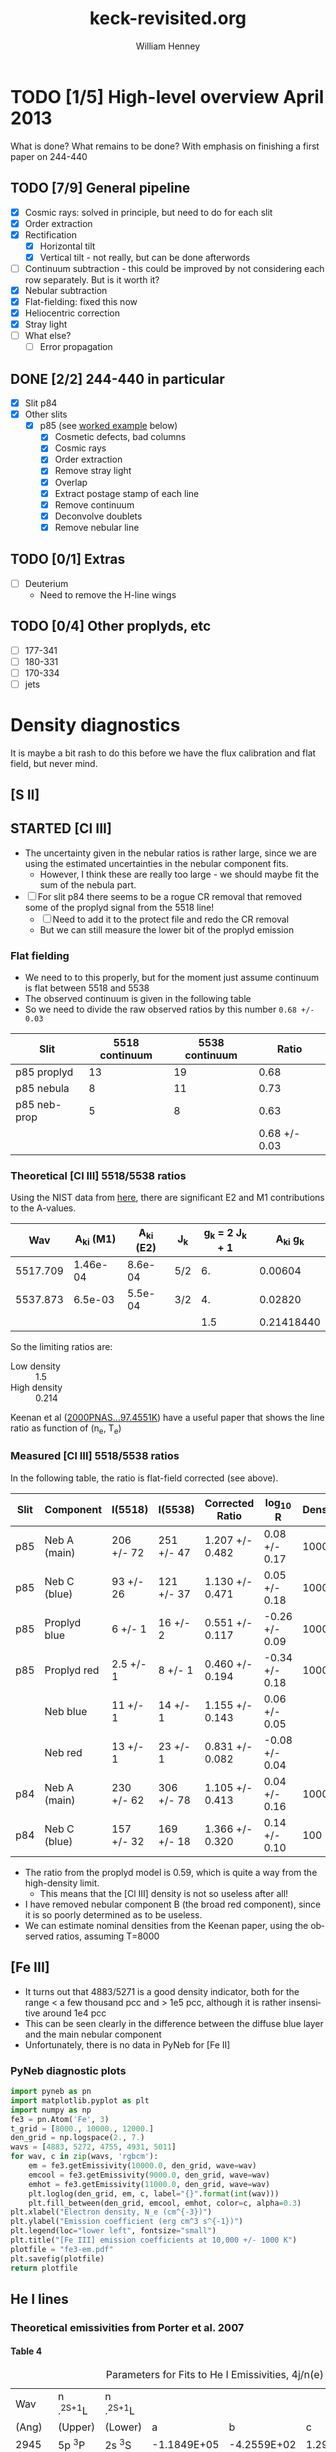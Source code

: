 #+STARTUP:   lognotestate
#+SEQ_TODO: TODO(t!) STARTED(s!) WAITING(w@) | DONE(d) CANCELED(c@)


* TODO [1/5] High-level overview April 2013
:LOGBOOK:
- State "TODO"       from "STARTED"    [2013-05-05 Sun 22:55]
- State "STARTED"    from "TODO"       [2013-05-05 Sun 22:55]
- State "TODO"       from ""           [2013-05-05 Sun 22:55]
CLOCK: [2013-04-18 Thu 10:51]--[2013-04-18 Thu 16:12] =>  5:21
CLOCK: [2013-04-18 Thu 10:49]--[2013-04-18 Thu 10:49] =>  0:00
:END:

What is done?  What remains to be done?  With emphasis on finishing a first paper on 244-440

** TODO [7/9] General pipeline
+ [X] Cosmic rays: solved in principle, but need to do for each slit
+ [X] Order extraction
+ [X] Rectification
  + [X] Horizontal tilt
  + [X] Vertical tilt - not really, but can be done afterwords 
+ [-] Continuum subtraction - this could be improved by not considering each row separately.  But is it worth it?
+ [X] Nebular subtraction
+ [X] Flat-fielding: fixed this now
+ [X] Heliocentric correction
+ [X] Stray light
+ [ ] What else?
  + [ ] Error propagation

** DONE [2/2] 244-440 in particular
CLOSED: [2013-04-19 Fri 23:55]
:LOGBOOK:
CLOCK: [2013-04-18 Thu 16:12]--[2013-04-18 Thu 18:12] =>  2:00
CLOCK: [2013-04-18 Thu 10:51]--[2013-04-18 Thu 10:51] =>  0:00
- State "STARTED"    from "TODO"       [2013-04-18 Thu 10:46]
:END:
+ [X] Slit p84
+ [X] Other slits
  + [X] p85 (see [[id:EC89C7DB-BE2E-415A-A516-FA29AD3B2A54][worked example]] below)
    + [X] Cosmetic defects, bad columns
    + [X] Cosmic rays
    + [X] Order extraction
    + [X] Remove stray light
    + [X] Overlap
    + [X] Extract postage stamp of each line
    + [X] Remove continuum
    + [X] Deconvolve doublets
    + [X] Remove nebular line
** TODO [0/1] Extras
+ [ ] Deuterium
  + Need to remove the H-line wings
** TODO [0/4] Other proplyds, etc
+ [ ] 177-341
+ [ ] 180-331
+ [ ] 170-334
+ [ ] jets




* Density diagnostics
:LOGBOOK:
CLOCK: [2013-04-26 Fri 11:45]--[2013-04-26 Fri 13:45] =>  2:00
:END:
:PROPERTIES:
:EXPORT_FILE_NAME: density-diagnostics-244440
:END:
It is maybe a bit rash to do this before we have the flux calibration and flat field, but never mind.

** [S II] 
** STARTED [Cl III] 
:LOGBOOK:
- State "STARTED"    from ""           [2013-04-26 Fri 15:15]
:END:

+ The uncertainty given in the nebular ratios is rather large, since we are using the estimated uncertainties in the nebular component fits.
  + However, I think these are really too large - we should maybe fit the sum of the nebula part. 
+ [ ] For slit p84 there seems to be a rogue CR removal that removed some of the proplyd signal from the 5518 line!
  + [ ] Need to add it to the protect file and redo the CR removal
  + But we can still measure the lower bit of the proplyd emission
*** Flat fielding
:LOGBOOK:
CLOCK: [2013-04-26 Fri 17:26]--[2013-04-26 Fri 17:36] =>  0:10
:END:
+ We need to to this properly, but for the moment just assume continuum is flat between 5518 and 5538
+ The observed continuum is given in the following table
+ So we need to divide the raw observed ratios by this number =0.68 +/- 0.03=
| Slit         | 5518 continuum | 5538 continuum |         Ratio |
|--------------+----------------+----------------+---------------|
| p85 proplyd  |             13 |             19 |          0.68 |
| p85 nebula   |              8 |             11 |          0.73 |
| p85 neb-prop |              5 |              8 |          0.63 |
|--------------+----------------+----------------+---------------|
|              |                |                | 0.68 +/- 0.03 |
#+TBLFM: $4=$2/$3 ; f2::@4$2..@4$3=@-2 - @-1::@5$4=vmeane(@I..@II); f2
*** Theoretical [Cl III] 5518/5538 ratios
Using the NIST data from [[id:059F129A-524D-4712-A4A7-72DD546A9842][here]], there are significant E2 and M1 contributions to the A-values.  
|      Wav | A_{ki} (M1) | A_{ki} (E2) | J_{k}  | g_{k} = 2 J_{k} + 1 |     A_{ki} g_{k} |
|----------+----------+----------+-----+---------------+------------|
| 5517.709 | 1.46e-04 |  8.6e-04 | 5/2 |            6. |    0.00604 |
| 5537.873 |  6.5e-03 |  5.5e-04 | 3/2 |            4. |    0.02820 |
|----------+----------+----------+-----+---------------+------------|
|          |          |          |     |           1.5 | 0.21418440 |
#+TBLFM: $5=(2 $4) + 1::$6=($2 + $3) $5; f5::@4$5..@4$6=@2/@3
So the limiting ratios are:
+ Low density :: 1.5
+ High density :: 0.214

Keenan et al ([[http://adsabs.harvard.edu/abs/2000PNAS...97.4551K][2000PNAS...97.4551K]]) have a useful paper that shows the line ratio as function of (n_{e}, T_{e}) 

*** Measured [Cl III] 5518/5538 ratios
In the following table, the ratio is flat-field corrected (see above). 
| Slit | Component    | I(5518)    | I(5538)    | Corrected Ratio | log_{10} R        | Density |
|------+--------------+------------+------------+-----------------+----------------+---------|
| p85  | Neb A (main) | 206 +/- 72 | 251 +/- 47 | 1.207 +/- 0.482 | 0.08 +/- 0.17  |    1000 |
| p85  | Neb C (blue) | 93 +/- 26  | 121 +/- 37 | 1.130 +/- 0.471 | 0.05 +/- 0.18  |    1000 |
| p85  | Proplyd blue | 6 +/- 1    | 16 +/- 2   | 0.551 +/- 0.117 | -0.26 +/- 0.09 |   10000 |
| p85  | Proplyd red  | 2.5 +/- 1  | 8 +/- 1    | 0.460 +/- 0.194 | -0.34 +/- 0.18 |   10000 |
|      | Neb blue     | 11 +/- 1   | 14 +/- 1   | 1.155 +/- 0.143 | 0.06 +/- 0.05  |         |
|      | Neb red      | 13 +/- 1   | 23 +/- 1   | 0.831 +/- 0.082 | -0.08 +/- 0.04 |         |
|------+--------------+------------+------------+-----------------+----------------+---------|
| p84  | Neb A (main) | 230 +/- 62 | 306 +/- 78 | 1.105 +/- 0.413 | 0.04 +/- 0.16  |    1000 |
| p84  | Neb C (blue) | 157 +/- 32 | 169 +/- 18 | 1.366 +/- 0.320 | 0.14 +/- 0.10  |     100 |
#+TBLFM: $5=$3/$4 (0.68 +/- 0.03) ; f3::$6=log10($-1);f2
+ The ratio from the proplyd model is 0.59, which is quite a way from the high-density limit.
  + This means that the [Cl III] density is not so useless after all!
+ I have removed nebular component B (the broad red component), since it is so poorly determined as to be useless. 
+ We can estimate nominal densities from the Keenan paper, using the observed ratios, assuming T=8000



** [Fe III]
:LOGBOOK:
CLOCK: [2013-05-25 Sat 23:38]--[2013-05-25 Sat 23:42] =>  0:04
CLOCK: [2013-05-21 Tue 16:05]--[2013-05-21 Tue 16:48] =>  0:43
:END:
+ It turns out that 4883/5271 is a good density indicator, both for the range < a few thousand pcc and > 1e5 pcc, although it is rather insensitive around 1e4 pcc
+ This can be seen clearly in the difference between the diffuse blue layer and the main nebular component
+ Unfortunately, there is no data in PyNeb for [Fe II]
*** PyNeb diagnostic plots
#+BEGIN_SRC python :results file
import pyneb as pn
import matplotlib.pyplot as plt
import numpy as np
fe3 = pn.Atom('Fe', 3)
t_grid = [8000., 10000., 12000.]
den_grid = np.logspace(2., 7.)
wavs = [4883, 5272, 4755, 4931, 5011]
for wav, c in zip(wavs, 'rgbcm'):
    em = fe3.getEmissivity(10000.0, den_grid, wave=wav)
    emcool = fe3.getEmissivity(9000.0, den_grid, wave=wav)
    emhot = fe3.getEmissivity(11000.0, den_grid, wave=wav)
    plt.loglog(den_grid, em, c, label="{}".format(int(wav)))
    plt.fill_between(den_grid, emcool, emhot, color=c, alpha=0.3)
plt.xlabel("Electron density, N_e (cm^{-3})")
plt.ylabel("Emission coefficient (erg cm^3 s^{-1})")
plt.legend(loc="lower left", fontsize="small")
plt.title("[Fe III] emission coefficients at 10,000 +/- 1000 K")
plotfile = "fe3-em.pdf"
plt.savefig(plotfile)
return plotfile
#+END_SRC

#+RESULTS:
[[file:fe3-em.pdf]]


** He I lines
:LOGBOOK:
CLOCK: [2013-05-28 Tue 09:43]--[2013-05-28 Tue 13:51] =>  4:08
CLOCK: [2013-05-28 Tue 09:34]--[2013-05-28 Tue 09:43] =>  0:09
:END:
:PROPERTIES:
:ID:       674FBA41-692F-4BB3-8A3B-14292CE4FE03
:END:

*** Theoretical emissivities from Porter et al. 2007

**** Table 4
#+caption: Parameters for Fits to He I Emissivities, 4j/n(e) n(He+)
#+name: porter-hei-tab4
|   Wav | n .^{2S+1}L | n .^{2S+1}L |             |             |             |             |
| (Ang) | (Upper)  | (Lower)  |           a |           b |           c |           d |
|-------+----------+----------+-------------+-------------+-------------+-------------|
|  2945 | 5p ^{3}P | 2s ^{3}S | -1.1849E+05 | -4.2559E+02 |  1.2913E+04 |  3.5306E+05 |
|  3188 | 4p ^{3}P | 2s ^{3}S | -2.3591E+05 | -8.6438E+02 |  2.5969E+04 |  6.9653E+05 |
|  3614 | 5p ^{1}P | 2s ^{1}S | -3.0442E+04 | -1.2890E+02 |  3.5599E+03 |  8.5434E+04 |
|  3889 | 3p ^{3}P | 2s ^{3}S | -6.0645E+05 | -2.5058E+03 |  7.0181E+04 |  1.7184E+06 |
|  3965 | 4p ^{1}P | 2s ^{1}S | -6.2095E+04 | -2.6386E+02 |  7.2700E+03 |  1.7424E+05 |
|  4026 | 5d ^{3}D | 2p ^{3}P | -4.8009E+04 | -3.4233E+02 |  7.5849E+03 |  9.2951E+04 |
|  4121 | 5s ^{3}S | 2p ^{3}P |  1.0266E+04 |  6.5524E+01 | -1.3829E+03 | -2.6154E+04 |
|  4388 | 5d ^{1}D | 2p ^{1}P | -1.1349E+04 | -8.7804E+01 |  1.8895E+03 |  1.9916E+04 |
|  4438 | 5s ^{1}S | 2p ^{1}P |  3.7527E+03 |  2.2646E+01 | -4.8794E+02 | -9.9429E+03 |
|  4472 | 4d ^{3}D | 2p ^{3}P | -3.5209E+04 | -4.5168E+02 |  8.5367E+03 |  9.1635E+03 |
|  4713 | 4s ^{3}S | 2p ^{3}P |  2.4264E+04 |  1.5802E+02 | -3.2993E+03 | -6.1132E+04 |
|  4922 | 4d ^{1}D | 2p ^{1}P | -6.1979E+03 | -1.1414E+02 |  2.0047E+03 | -8.6195E+03 |
|  5016 | 3p ^{1}P | 2s ^{1}S | -1.3442E+05 | -5.9029E+02 |  1.6033E+04 |  3.7142E+05 |
|  5048 | 4s ^{1}S | 2p ^{1}P |  7.1813E+03 |  4.5389E+01 | -9.5007E+02 | -1.8788E+04 |
|  5876 | 3d ^{3}D | 2p ^{3}P |  2.0620E+05 |  1.7479E+02 | -1.3548E+04 | -7.3492E+05 |
|  6678 | 3d ^{1}D | 2p ^{1}P |  6.7315E+04 |  7.5157E+01 | -4.7101E+03 | -2.3610E+05 |
|  7065 | 3s ^{3}S | 2p ^{3}P |  5.8675E+04 |  4.1954E+02 | -8.2053E+03 | -1.4565E+05 |
|  7281 | 3s ^{1}S | 2p ^{1}P |  1.3544E+04 |  9.9057E+01 | -1.8831E+03 | -3.4394E+04 |
|  9464 | 5p ^{3}P | 3s ^{3}S | -6.5519E+03 | -2.3532E+01 |  7.1399E+02 |  1.9522E+04 |
| 10830 | 2p ^{3}P | 2s ^{3}S | -3.9020E+05 | -1.7846E+03 |  4.9448E+04 |  1.0443E+06 |
| 11969 | 5d ^{3}D | 3p ^{3}P | -4.8419E+03 | -3.4526E+01 |  7.6497E+02 |  9.3744E+03 |
| 12527 | 4p ^{3}P | 3s ^{3}S | -7.5547E+03 | -2.7681E+01 |  8.3162E+02 |  2.2306E+04 |
| 12785 | 5f ^{3}F | 3d ^{3}D |  3.7439E+04 |  1.0086E+02 | -3.4590E+03 | -1.2157E+05 |
| 12790 | 5f ^{1}F | 3d ^{1}D |  1.2480E+04 |  3.3619E+01 | -1.1530E+03 | -4.0523E+04 |
| 12968 | 5d ^{1}D | 3p ^{1}P | -1.4362E+03 | -1.1111E+01 |  2.3910E+02 |  2.5205E+03 |
| 15084 | 4p ^{1}P | 3s ^{1}S | -3.3007E+03 | -1.4026E+01 |  3.8644E+02 |  9.2617E+03 |
| 17002 | 4d ^{3}D | 3p ^{3}P | -2.4898E+03 | -3.1940E+01 |  6.0368E+02 |  6.4809E+02 |
| 18685 | 4f ^{3}F | 3d ^{3}D |  8.7712E+04 |  2.8178E+02 | -8.8285E+03 | -2.5836E+05 |
| 18697 | 4f ^{1}F | 3d ^{1}D |  2.9217E+04 |  9.3839E+01 | -2.9404E+03 | -8.6063E+04 |
| 19089 | 4d ^{1}D | 3p ^{1}P | -5.7257E+02 | -1.0544E+01 |  1.8518E+02 | -7.9601E+02 |
| 19543 | 4p ^{3}P | 3d ^{3}D | -4.4053E+03 | -1.6141E+01 |  4.8493E+02 |  1.3007E+04 |
| 20580 | 2p ^{1}P | 2s ^{1}S | -6.5411E+04 | -3.4797E+02 |  8.7844E+03 |  1.6613E+05 |
| 21118 | 4s ^{3}S | 3p ^{3}P |  3.7041E+03 |  2.4122E+01 | -5.0366E+02 | -9.3323E+03 |

#+name: porter-eq-A1
#+BEGIN_SRC python
  def porter_equation_A1(T, pars):
      """Temperature dependence of He I line emissivity from Porter et al 2007
  
      Returns 4 pi j_lambda / n_e n_He+
      """
      lnT = np.log(T)
      return 1.e-25*(pars["a"] + pars["b"]*lnT**2 + pars["c"]*lnT + pars["d"]/lnT)/T
#+END_SRC

#+name: porter-eq-A2
#+BEGIN_SRC python
  def porter_equation_A2(T, ne, parlist):
      """Collisional contribution to He I line emissivity from Porter et al 2007
  
      Returns C / R
      """
      t4 = T / 1.e4
      C_R = 0.0
      for pars in parlist:
          C_R += pars["a"]*(t4**pars["b"])*np.exp(pars["c"]/t4)
      C_R /= 1.0 + 3552.0*(t4**-0.55)/ne
      return C_R 
#+END_SRC

#+name: he-i-emissivity
#+BEGIN_SRC python
  def emissivity(T, ne, wav, tab4dict, tab5dict):
      """Emissivity of line wav as function of (T, ne)
      """
      tab4pars = tab4dict[wav]
      upper = tab4pars["upper"]
      if upper in tab5dict:
          tab5pars = tab5dict[upper]
          return porter_equation_A1(T, tab4pars)*(1.0 + porter_equation_A2(T, ne, tab5pars))
      else:
          print(upper, " not found in ", tab5dict.keys())
          return np.ones_like(ne)
#+END_SRC

#+name: tab4-to-datadict
#+BEGIN_SRC python
  datadict = {row[0]: {"upper": row[1], "lower": row[2], 
                       "a": float(row[3]), "b": float(row[4]), "c": float(row[5]), "d": float(row[6])} 
              for row in data[2:]}
#+END_SRC

First we graph the temperature dependence, without including the collisional terms. 
#+BEGIN_SRC python :var data=porter-hei-tab4 :results file :noweb yes
  import numpy as np
  import matplotlib.pyplot as plt
  <<porter-eq-A1>>  
  <<tab4-to-datadict>>
  wavlist = [4922, 5016, 5048, 6678, 4388, 4438]
  Tgrid = np.linspace(5000.0, 15000.0)
  em5876 = porter_equation_A1(Tgrid, datadict[5876])
  i0 = np.argmax(Tgrid[Tgrid < 1.e4]) 
  for wav in wavlist:
      em = porter_equation_A1(Tgrid, datadict[wav])
      ratio = em/em5876
      rat0 = ratio[i0]
      plt.plot(Tgrid, ratio/rat0, label="{}/5876: norm = {:.3f} ".format(wav, rat0))
  plt.legend(loc="lower right", fontsize="small")
  plt.xlabel("Temperature")
  plt.ylabel("Emissivity ratio, normalized to value at 1e4  K")
  plt.title("Temperature sensitivity of He I lines")
  pltname = "HeI-vs-T.pdf"
  plt.savefig(pltname)
  return pltname
#+END_SRC

#+RESULTS:
[[file:HeI-vs-T.pdf]]

Now we do the density dependence, using the JSON file that I wrote from Table 5. 
#+BEGIN_SRC python :var data=porter-hei-tab4 :results file :noweb yes
  import numpy as np
  import matplotlib.pyplot as plt
  import yaml
  <<porter-eq-A1>>  
  <<porter-eq-A2>>  
  <<he-i-emissivity>>  
  <<tab4-to-datadict>>
  tab5dict = yaml.load(open("porter-hei-tab5.json"))
  wavlist = [4922, 5016, 5048, 6678]
  wavlist = [6678,]
  negrid = np.logspace(2.0, 6.0)
  colors = "bgrc"
  T0 = 1.e4
  Tlo = 5000
  Thi = 15000
  em5876 = emissivity(T0, negrid, 5876, datadict, tab5dict)
  em5876_lo = emissivity(Tlo, negrid, 5876, datadict, tab5dict)
  em5876_hi = emissivity(Thi, negrid, 5876, datadict, tab5dict)
  i0 = np.argmax(negrid[negrid < 1.e4]) 
  for wav, c in zip(wavlist, colors):
      em = emissivity(T0, negrid, wav, datadict, tab5dict)
      em_lo = emissivity(Tlo, negrid, wav, datadict, tab5dict)
      em_hi = emissivity(Thi, negrid, wav, datadict, tab5dict)
      ratio = em/em5876
      ratio_lo = em_lo/em5876_lo
      ratio_hi = em_hi/em5876_hi
      rat0 = ratio[i0]
      plt.semilogx(negrid, ratio/rat0, c, label="{}/5876: norm = {:.3f} ".format(wav, rat0))
      plt.fill_between(negrid, ratio_lo/rat0, ratio_hi/rat0, color=c, alpha=0.4)
  plt.legend(loc="lower right", fontsize="small")
  plt.ylim(0.0, None)
  plt.xlabel("Density")
  plt.ylabel("Emissivity ratio @ 1e4 K, normalized to value at 1e4 pcc")
  plt.title("Density sensitivity of He I lines")
  pltname = "HeI-vs-ne.pdf"
  plt.savefig(pltname)
  return pltname
#+END_SRC

#+RESULTS:
[[file:HeI-vs-ne.pdf]]

Now we combine the two

#+BEGIN_SRC python :var data=porter-hei-tab4 :results file :noweb yes
  import numpy as np
  import matplotlib.pyplot as plt
  import yaml
  <<porter-eq-A1>>  
  <<porter-eq-A2>>  
  <<he-i-emissivity>>  
  <<tab4-to-datadict>>
  tab5dict = yaml.load(open("porter-hei-tab5.json"))
  wavlist = [4922, 5016, 5048, 5876, 4388, 4438]
  colors = "bgrcmy"
  Tgrid = np.linspace(3000.0, 20000.0)
  nelow, ne0, nehigh = 2.e3, 1.e4, 5.e4
  T0 = 1.e4
  em6678 = emissivity(Tgrid, ne0, 6678, datadict, tab5dict)
  em6678_lo = emissivity(Tgrid, nelow, 6678, datadict, tab5dict)
  em6678_hi = emissivity(Tgrid, nehigh, 6678, datadict, tab5dict)
  i0 = np.argmax(Tgrid[Tgrid < 1.e4]) 
  for wav, c in zip(wavlist, colors):
      ratio = emissivity(Tgrid, ne0, wav, datadict, tab5dict)/em6678
      ratlow = emissivity(Tgrid, nelow, wav, datadict, tab5dict)/em6678_lo
      rathigh = emissivity(Tgrid, nehigh, wav, datadict, tab5dict)/em6678_hi
      rat0 = ratio[i0]
      plt.plot(Tgrid, ratio/rat0, c, label="{}/6678: norm = {:.3f} ".format(wav, rat0))
      plt.fill_between(Tgrid, ratlow/rat0, rathigh/rat0, color=c, alpha=0.4)
  plt.legend(loc="lower right", fontsize="small")
  plt.xlabel("Temperature")
  plt.ylabel("Emissivity ratio @ 1e4 (2e3, 5e4) pcc, normalized to value at 1e4 K")
  plt.ylim(0.0, None)
  plt.title("(T, ne) sensitivity of He I lines")
  pltname = "HeI-vs-T-ne.pdf"
  plt.savefig(pltname)
  return pltname
#+END_SRC

#+RESULTS:
[[file:HeI-vs-T-ne.pdf]]



**** Table 5
#+caption: Fit Parameters for the Relative Collisional Contributions, C/R, to the Emissivities of Lines with the Given Upper Level
#+name: porter-hei-tab5
| n .^{2S+1}L | i |      a_{i} |      b_{i} |      c_{i} |
|----------+---+---------+---------+---------|
| 3s ^{3}S | 1 | 37.2702 | -1.2670 | -3.3640 |
|          | 2 |  2.6982 | -1.2918 | -3.6989 |
|          | 3 |  0.9598 | -1.3903 | -4.5122 |
| 3s ^{1}S | 1 | 17.4945 | -1.4946 | -3.5982 |
|          | 2 |  0.5015 | -1.1724 | -4.5518 |
| 3p ^{3}P | 1 |  8.9027 | -1.0970 | -3.6989 |
|          | 2 |  1.0004 | -1.0491 | -4.3800 |
|          | 3 |  0.5387 | -0.5550 | -4.5449 |
|          | 4 |  0.3533 | -1.1615 | -4.8186 |
|          | 5 |  0.2345 | -0.6632 | -4.9006 |
| 3d ^{3}D | 1 |  6.7937 | -0.1116 | -3.7761 |
|          | 2 |  0.1808 | -0.8306 | -4.5122 |
|          | 3 |  1.3478 | -0.4017 | -4.5459 |
|          | 4 |  0.4792 | -0.4062 | -4.9012 |
|          | 5 |  0.2950 | -0.8224 | -4.9013 |
| 3d ^{1}D | 1 |  0.4340 | -0.7808 | -3.7766 |
|          | 2 |  0.1942 | -0.7687 | -4.5459 |
|          | 3 |  0.1263 | -1.1108 | -4.9012 |
|          | 4 |  0.0549 |  1.8948 | -4.9013 |
|          | 5 |  0.0785 |  2.0453 | -5.0942 |
|          | 6 |  0.0935 |  2.0461 | -5.0942 |
| 3p ^{1}P | 1 |  2.8310 | -1.0005 | -3.7917 |
|          | 2 |  0.8019 | -1.3326 | -4.4724 |
|          | 3 |  0.4130 | -1.0703 | -4.5452 |
|          | 4 |  0.2782 | -1.3273 | -4.8641 |
|          | 5 |  0.1912 | -1.0948 | -4.9008 |
| 4s ^{3}S | 1 | 29.1613 | -1.3278 | -4.3800 |
|          | 2 |  1.2121 | -1.4745 | -4.5122 |
| 4s ^{1}S | 1 | 17.4301 | -1.5851 | -4.4724 |
|          | 2 |  0.3277 | -1.3035 | -4.9043 |
| 4p ^{3}P | 1 |  8.5965 | -1.2591 | -4.5122 |
|          | 2 |  0.6886 | -1.2274 | -4.8186 |
|          | 3 |  0.2282 | -0.7294 | -4.9006 |
| 4d ^{3}D | 1 |  4.4397 | -0.2954 | -4.5449 |
|          | 2 |  0.1341 | -0.7331 | -4.8839 |
|          | 3 |  0.7546 | -0.5041 | -4.9012 |
| 4d ^{1}D | 1 |  2.5507 | -0.8404 | -4.5452 |
|          | 2 |  0.3106 | -0.8657 | -4.9012 |
|          | 3 |  0.0739 |  2.0732 | -5.0942 |
|          | 4 |  0.0399 |  2.0304 | -5.0942 |
| 4f ^{3}F | 1 |  3.1027 | -0.2421 | -4.5459 |
|          | 2 |  0.6790 | -0.6626 | -4.9013 |
|          | 3 |  0.0348 |  2.3128 | -5.0942 |
|          | 4 |  0.0629 |  2.3128 | -5.0942 |
| 4f ^{1}F | 1 |  0.9680 | -0.6405 | -4.5459 |
|          | 2 |  0.2817 | -0.9699 | -4.9013 |
|          | 3 |  0.1045 |  2.3128 | -5.0942 |
|          | 4 |  0.1885 |  2.3128 | -5.0942 |
| 4p ^{1}P | 1 |  2.8275 | -0.9962 | -4.5518 |
|          | 2 |  0.5209 | -1.3550 | -4.8641 |
|          | 3 |  0.2236 | -1.1224 | -4.9008 |
|          | 4 |  0.0641 |  1.8784 | -5.0730 |
|          | 5 |  0.0385 |  1.8788 | -5.0940 |
| 5s ^{3}S | 1 | 33.8477 | -1.4584 | -4.8186 |
|          | 2 |  0.4717 | -1.2851 | -4.8839 |
| 5s ^{1}S | 1 | 17.8299 | -1.5992 | -4.8641 |
| 5p ^{3}P | 1 |  5.7783 | -1.0686 | -4.8839 |
| 5d ^{3}D | 1 |  4.0162 | -0.4399 | -4.9006 |
| 5d ^{1}D | 1 |  2.7165 | -0.9041 | -4.9008 |
|          | 2 |  0.0841 |  2.0783 | -5.0942 |
| 5f ^{3}F | 1 |  3.8606 | -0.3120 | -4.9012 |
|          | 2 |  0.0621 |  2.2606 | -5.0942 |
| 5f ^{1}F | 1 |  1.5158 | -0.6943 | -4.9012 |
|          | 2 |  0.1860 |  2.2606 | -5.0942 |
| 5p ^{1}P | 1 |  3.4972 | -1.0841 | -4.9043 |
|          | 2 |  0.1006 |  1.8740 | -5.0730 |
|          | 3 |  0.0413 |  1.8744 | -5.0940 |

First we convert the table into a more convenient data structure and dump it to a file
#+BEGIN_SRC python :var data=porter-hei-tab5 :results file
import json
datadict = {}
for row in data:
    if row[0]:
        upper = row[0]
        datadict[upper] = []
    datadict[upper].append({"a": float(row[2]), "b": float(row[3]), "c": float(row[4])})
jsonfile = "porter-hei-tab5.json"
with open(jsonfile, "w") as f:
    json.dump(datadict, f, indent=4)
return jsonfile
#+END_SRC

#+RESULTS:
[[file:porter-hei-tab5.json]]

This is a dict keyed by name of upper level. Values are a list of i-terms in Porter's eq (A2), each one is a dict with keys "a", "b", "c", corresponsing to the coefficients in the equation. 


* Lining up the velocities




* TODO [2/2] Error propagation
:LOGBOOK:
CLOCK: [2013-05-04 Sat 20:55]--[2013-05-04 Sat 22:06] =>  1:11
- State "TODO"       from ""           [2013-05-02 Thu 23:36]
:END:
:PROPERTIES:
:EXPORT_FILE_NAME: error-propagation
:END:
+ [X] First calculate poisson noise plus dark noise for the original bias-subtracted images.
  + [X] Look at what I did for the Ring Nebula
  + [X] Need to work out the gain from the data, since there is no reliable documentation of it for the old chip
+ [X] Then propagate that through all the subsequent steps

** DONE Theory
CLOSED: [2013-05-09 Thu 10:56]
:LOGBOOK:
CLOCK: [2013-05-05 Sun 10:45]--[2013-05-05 Sun 11:43] =>  0:58
:END:
Note that this is all for the "legacy" CCD, which was replaced in 2004.  Most information on the web is for the new chips, but we have to ignore that. 

*** Readout Noise
+ To be definite, we will try to always use
  + \delta for noise in unit of electrons
  + \sigma for noise in units of ADU (see [[id:FDE3497E-1891-45E9-AF41-74A92C0F0F64][below]])
+ According to the [[http://www2.keck.hawaii.edu/inst/hires/hires_data.pdf][manual]], this is 5-6 electrons for the old chip
+ But the example in the [[file:legacy-hires-manual.pdf][old manual]] has 4 e^{-} rms


*** Dark current
+ According to the same manual it is "< 10 elec/pixel/hour"
+ Our exposures are 300 to 900 s, so this is always < 2.5 e^{-}/pix and so can be probably be ignored. 
*** Gain
:LOGBOOK:
CLOCK: [2013-05-05 Sun 15:15]--[2013-05-05 Sun 15:16] =>  0:01
:END:
:PROPERTIES:
:ID:       FDE3497E-1891-45E9-AF41-74A92C0F0F64
:END:
+ Gain is measured in e^{-}/ADU
+ Tecnically, this is "inverse gain"
  + e^{-} is number of electrons that accumulate in CCD well
  + ADU is "Analog-to-Digital units", also called DN ("Data Numbers"), which are what the analog-to-digital converter (ADC) gives.
  + For a bright source, the gain is chosen in order to match the CCD well depth to the maximum allowed ADU (typically 65,535 for a 16-bit ADC).
  + For a faint source, the gain is chosen so that 1 ADU corresponds to a little less than the RMS read noise.
**** Effect of gain on signal and noise
+ Fundamental equations from which all else is derived:
  + Counts = e^{-} / Gain
  + stdev(Counts) = stdev(e^{-}) / Gain
  + Var(Counts) = Var(e^{-}) / (Gain)^{2}
+ Contribution of read-out noise to \sigma of signal N (in ADU) is
  + \sigma_{0} = \delta_{0} / M
  + M is the gain


**** Particular values of gain for our data

+ The FITS header has =CCDGAIN = F=
  + According to the [[http://www2.keck.hawaii.edu/koa/public/keywords/koa_keywords.php?keyword%3DCCDGAIN][docs]] this means "low gain"
+ [[http://www2.keck.hawaii.edu/inst/hires/ccdgain.html][These docs]] say that low gain is "1.95, 2.09, and 2.09 e-/DN" for the blue, green, and red CCDs
  + But this is for the post-2004 chips
  + I can't find any info on the gain for the legacy data
    + There is an [[http://www2.keck.hawaii.edu/inst/hires/manual1.pdf][old user manual]], but it is unfinished and the the appendix on "gain" is missing.
    + However, it does have an example where the gain is 2.38 
  + I will just assume it is 2.38 e-/DN for the time being

*** Shot noise
+ This is the noise from Poisson statistics of incoming photons
+ Variance: \sigma^{2} = Number of photons \approx Number of e^{-}
+ /Question:/ should we include the system efficiciency here?
  + Or can we just take the square-root of the number of electrons?
+ Variance of counts:
  + Define N = (e^{-} / Gain) as signal in ADU, \sigma^{2} as variance of N
  + \sigma^{2} = Var(e^{-}) / M^{2} = e^{-} / M^{2} = N / M
  + Remember that M is the gain

*** Measuring the gain and noise from the flat images
:LOGBOOK:
CLOCK: [2013-05-05 Sun 19:07]--[2013-05-05 Sun 19:42] =>  0:35
CLOCK: [2013-05-05 Sun 18:26]--[2013-05-05 Sun 18:29] =>  0:03
CLOCK: [2013-05-05 Sun 16:45]--[2013-05-05 Sun 17:35] =>  0:50
CLOCK: [2013-05-05 Sun 15:16]--[2013-05-05 Sun 15:37] =>  0:21
:END:
+ We take the ratio of two flat images, one with a 1 second exposure (q69), and the other with a 3 second exposure (q110).
+ All of the example calculations I have found (like [[http://spiff.rit.edu/classes/phys445/lectures/gain/gain.html][this one]]) are for the case of two images with the same exposure time, so I can't use their results as-is.
+ Instead, I will work everything out from first principles. 
+ \sigma_{R}^{2} = (dR/dN_{1})^{2} \sigma_{1}^{2} + (dR/dN_{2})^{2} \sigma_{2}^{2}
+ \sigma_{1}^{2} = N_{1}/M + \delta_{0}^{2}/M^{2}
  + where \delta_{0} is the read-out noise in electrons
+ \sigma_{2}^{2} = N_{2}/M + \delta_{0}^{2}/M^{2}
+ R = N_{1}/N_{2}
  + dR/dN_{1} = 1/N_{2} = R/N_{1}
  + dR/dN_{2} = -N_{1}/N_{2}^{2} = -R/N_{2}
+ \Rightarrow \sigma_{R}^{2}/R^{2} = \sigma_{1}^{2}/N_{1}^{2} + \sigma_{2}^{2}/N_{2}^{2}
  + \sigma_{R}^{2}/R^{2} = 1/(N_{1} M) + \delta_{0}^{2}/(N_{1}^{2} M^{2}) + 1/(N_{2} M) + \delta_{0}^{2}/(N_{2}^{2} M^{2})
+ The "average" ratio of the two flats should be the ratio of exposure times: R_{0}, which is about 3 in our case.
  + \lang{}N_{2}\rang = \lang{}N_{1}\rang/R_{0}
  + \Rightarrow 1/(N_{1} M) + 1/(N_{2} M) = (1 + R_{0})/(N_{1} M)
  + \delta_{0}^{2}/(N_{1}^{2} M^{2}) + \delta_{0}^{2}/(N_{2}^{2} M^{2}) = (1 + R_{0}^{2}) \delta_{0}^{2}/(N_{1}^{2} M^{2})
  + \Rightarrow \sigma_{R}^{2}/R^{2} = (1 + R_{0})/(N_{1} M) + (1 + R_{0}^{2}) \delta_{0}^{2}/(N_{1}^{2} M^{2})

**** Summary of how to estimate gain from ratio of flats
:LOGBOOK:
CLOCK: [2013-05-05 Sun 19:30]--[2013-05-05 Sun 20:15] =>  0:45
:END:
+ The fractional variance in the ratio should be proportional to the reciprocal of the brightness of a single exposure, 1/N_{1}, with constant of proportionality (1 + R_{0})/M
  + For the more common case of equal exposures, this is just 2/M
+ There is also a term proportional to 1/N_{1}^{2} that comes from the read-noise.  But this should be small, except when the signal is very small.
*** Application to observed images
:LOGBOOK:
CLOCK: [2013-05-20 Mon 17:05]--[2013-05-20 Mon 17:28] =>  0:23
:END:
:PROPERTIES:
:ID:       E2C8CD5C-0E15-46E6-B507-B670DFA1A099
:END:
+ Much simpler than above
  + \sigma_{}^{2} = N_{}/M + \delta_{0}^{2}/M^{2}
  + N is the signal in ADU
  + M is the gain (4 e^{-}/ADU)
  + \delta_{0} is the read-out noise (5 e^{-1})

** DONE Empirical results from ratios of paired exposures
CLOSED: [2013-05-09 Thu 10:56]
:LOGBOOK:
CLOCK: [2013-05-08 Wed 08:40]--[2013-05-08 Wed 10:07] =>  1:27
CLOCK: [2013-05-07 Tue 19:09]--[2013-05-07 Tue 22:09] =>  3:00
CLOCK: [2013-05-07 Tue 16:10]--[2013-05-07 Tue 17:17] =>  1:07
CLOCK: [2013-05-07 Tue 12:00]--[2013-05-07 Tue 13:40] =>  1:40
CLOCK: [2013-05-07 Tue 08:30]--[2013-05-07 Tue 10:40] =>  2:10
CLOCK: [2013-05-05 Sun 22:33]--[2013-05-05 Sun 23:00] =>  0:27
:END:
+ We apply the above techniques to our Keck data
*** Using two flats
The only quartz flats we have are =q69= and =q110=, which have exposures of 1 sec and 3 sec, respectively. 
Applying the above techniques gives the results shown in the accompanying figures

#+html: <div class="wjhfig" style="float:right">
#+CAPTION: Statistics of ratio of two flat-field images
#+ATTR_HTML: :width 500
[[./measure-noise-q69-q110.png]]
-----
#+CAPTION: Noise versus signal for ratio of two flat-field images
#+ATTR_HTML: :width 500
[[./measure-gain-q69-q110.png]]
#+html: </div>

The first figure shows a grayscale image of the q110 signal (x-axis) and the ratio q110/q69 (y-axis).
+ The ratio is normalized by the ratio of exposure times (3.0) and the signal, in units of ADC DN counts, is shown on a logarithmic scale.
+ The blue line shows the average normalized ratio (which should be 1) and the red dashed lines show ± 1 σ.  The blue dashed lines show the theoretical sigma, calculated from the equation given above.
+ /Note that the averages and standard deviations are estimated using robust measures – the trimean and the interquartile range, respectively – that are relatively insensitive to outliers/

The second figure shows as purple symbols the measured standard deviation of the ratio, plotted against the number of counts in the longer exposure, on a log-log scale.  
+ The solid lines show the theoretical values for three different values of the gain.
+ The dotted line shows the effect of changing the value of the read-out noise.
+ The data are fit remarkably well by the =gain = 6= line
  + This is a much larger gain than I was expecting, despite the fact that both images have =CCDGAIN = F= in the header, which supposedly indicates low gain.
+ Another strange thing is that the (ratio/3.0) is not exactly unity, although it does tend more towards one for higher signal.
  + This suggests there may be a zero-point error
  + Alternatively, the exposure time may be only accurate to 10 milliseconds

*** Using two object exposures
Since I was suspicious of the high gain derived from the flats, I have done the same exercise, but using two different exposures of the same object, which /supposedly/ have the same slit position and angle.  

#+html: <div class="wjhfig" style="float:right">
#+CAPTION: Statistics of ratio of two spectra of 182-413
#+ATTR_HTML: :width 500
[[./measure-noise-p86-p87.png]]
-----
#+CAPTION: Noise versus signal for ratio of two spectra of 182-413
#+ATTR_HTML: :width 500
[[./measure-gain-p86-p87.png]]
#+html: </div>

I tried it for a few pairs, but the only ones that gave sensible results are ones where the exposures were taken immediately after one another (which makes sense). 
+ The figures show the results from two exposures of 182-413, both at PA=152:
  + =p86= with =EXPOSURE=300=
  + =p87= with =EXPOSURE=900=
+ Similar results are obtained for other pairs:
  + =p77= (900 s) and =p78= (300 s) at PA=242 for 182-413
  + =p83= (300s) and =p84= (600s) at PA=142 for 244-440
+ Using a pair taken on different nights gives a nonsense, even when the PA was ostemsibly the same.
  + For example, =p75= (900 s) and =p59= (300 s) at PA=225 for 177-341
  + Presumably, the position was not quite the same
+ The derived gain from all 3 reliable pairs is 3.5 e^{-}/DN
  + This is still higher than the 2.0 to 2.7 that I was expecting
  + Although it is lower than the value derived from the flat-fields, which is odd since they both ostensibly have the same low-gain setting. 
+ For signal levels above 400, the noise stops falling with signal, but levels off at about σ(R)/R \approx 0.03 for the 182-413 pairs.
  + Maybe this is because the bright parts are more compact (both spatially and in wavelength) and so are more sensitive to small misalignments between the two exposures.
  + For the 244-440 pair, this does not happen so much: the noise keeps falling down to σ(R)/R < 0.02, although it does start to deviate from the gain=3.5 prediction. 


*** Stuff found on the web                                         :noexport:
That is vaguely relevant. 
**** QUOTE Hamamatsu Learning Center
http://learn.hamamatsu.com/articles/emccds.html

Evaluation of the signal-to-noise ratio (SNR) of an electron multiplying CCD requires that the conventional expression applied in the calculation for CCD sensors be modified to reflect the effect of on-chip multiplication gain and the excess noise factor. In effect the SNR is equivalent to the total number of photons detected per pixel during the integration interval divided by the combined noise from all sources, as follows:

SNR = (S × Qe) / Ntotal

where S represents the number of incident photons per pixel, and Q(e) is the quantum efficiency, or proportion of total photons actually detected as signal. The total noise in the system is represented by N(total), which combines several variables according to the following relationship:

Ntotal = (S × Qe × F2) + (D × F2) + (Nr / M)2

where F represents the excess noise factor, D is the total dark signal, N(r) is the camera read noise, and M is the on-chip multiplication gain. The noise terms in the denominator of the EMCCD noise equation represent the familiar CCD noise components, photon shot noise, dark noise, and read noise, respectively, with appropriate modifications to account for loss mechanisms and statistical noise sources specific to the process of on-chip multiplication gain. This is accomplished by applying the excess noise factor (F) to the first two terms, and the multiplication gain factor (M) to the read noise term. The effective shot noise and dark noise are increased by the excess noise factor, while read noise is reduced by the multiplication gain achieved in the gain register.

**** QUOTE ANDOR Technology
http://www.andor.com/learning-academy/ccd,-emccd-and-iccd-comparisons-difference-between-the-sensors

If we now consider our equation for the Signal to noise, with P photons falling on a pixel in our camera with a quantum efficiency DQE and a Gain M. The signal output from our camera is electrons would be:

S = M D_{QE} P 

The total camera noise is the sum in quadrature of the various noise sources, i.e. the square root of the sum of the noises squared. Therefore the total Noise is as follows:

Noise = \delta_{total} = [\delta_{readout}^{2} + F^{2} M^{2} (\delta_{dark}^{2} + \delta_{signal}^{2} + \delta_{cic}^{2})]^{1/2}

Note the Dark current noise, the Light Signal noise and Clock Induced Charge noise are all amplified and hence their noise is amplified by the Gain M and we also have to take into consideration the additional amplifier noise by multiplying by the Noise Factor F. You can see this equation originates from a rearrangement of the equation for Noise factor above.

S/N = [see web page]

Substituting for Photon noise, the resulting equation for Signal to noise is as follows:

 
This can be more readily appreciated by dividing the equation throughout by M.

S/N = [see web page]
 
If we examine the theoretical signal to noise ratios for various cameras using this equation we can appreciate the comparisons between the cameras. The parameters we have used are as follows:
|                          | Ideal |   CCD | EMCCD |  ICCD |
|--------------------------+-------+-------+-------+-------|
| Quantum Efficiency (DQE) |  100% |   93% |   93% |   50% |
| Readout Noise            |     0 |    10 |    60 |    20 |
| Gain                     |     1 |     1 |  1000 |  1000 |
| Spurious Noise           |     0 |  0.05 |  1000 |     0 |
| Dark Noise               |     0 | 0.001 | 0.001 | 0.001 |
| Noise Factor             |     1 |     1 |  1.41 |   1.6 |

*** Comparison with Adal's results
+ Adal finds a gain of about 5
+ Also that the KOA extra headers include =CCDGN01= with a value of 4.8, which is consistent with this.
+ This is slightly higher from my value of 3.5 from the object spectra
+ But it is lower than the value of 6 that I get from the flats. 
+ Maybe I should use gain=4 as a compromise. 
**** QUOTE Adal's message [2013-05-09 Thu]
I took a quick look on your calculations and I must admit that I did not follow them very well... hehe, but it is probably because my head is focused on the postdoc project. However, what I actually did:

First, I took a look on the headers from the images that we downloaded from the Keck archive (no those that Bob shared with you). In these headers, there is a parameter call "CCDGN01" which is defined as "CCD gain extension 1" that have a value of 4.8.  This should be the gain.

Second, in the Keck archive images we indeed have flats with exposures of 1s and 3s. So, I followed the instructions of one of the links that you put on Evernote to calculate the gain.

From the "simple and inaccuracy method" the gain values are of about 4.6-4.9 e-/ADU. I did statistics in two areas of the ccd.

From comparing 1s and 3s flats with statistics in one box, I obtain a gain of 5 e-/ADU. Note: I use the variance = standard deviation**2, which is actually the real definition... I do not understand why in the link they divide by 2. If I use their definition, the gain goes to 10 e-/ADU and it does not make sense.

So, maybe the 4.8 in the header is not completely unappropriated.

** STARTED [7/8] Application to data reduction pipeline
:LOGBOOK:
CLOCK: [2013-05-21 Tue 18:30]--[2013-05-21 Tue 23:25] =>  4:55
CLOCK: [2013-05-21 Tue 11:26]--[2013-05-21 Tue 11:50] =>  0:24
CLOCK: [2013-05-21 Tue 09:29]--[2013-05-21 Tue 10:26] =>  0:57
CLOCK: [2013-05-20 Mon 22:06]--[2013-05-21 Tue 00:26] =>  2:20
- State "STARTED"    from "TODO"       [2013-05-20 Mon 19:57]
- State "TODO"       from ""           [2013-05-09 Thu 09:53]
:END:
+ [X] Calculate initial std
+ [X] Remove stray light - just run again, do nothing special to =SIGMA= image
  + Assume that stray light has no uncertainty
+ [X] Remove overlap
  + We will ignore the uncertainty in the subtracted overlap
+ [X] Flat field
  + Here, we divide the std by the flat field too
  + Again, we assume that the flat has sufficient s/n that we can ignore uncertainty
+ [-] Extract stamps
  + [X] Make sure that the SIGMA image gets copied over
  + [ ] and also the cosmic ray mask, but it turns out that the order extraction didn't copy over that
+ [X] Remove continuum
  + [X] I calculate the std of the residuals to the fit and store the standard error of the mean for each row in a seperate HDU, "SIGR".
+ [X] Deconvolve doublets
+ [X] Remove nebula
  + [X] First, redo the fitting to scale the objective function by the pixel standard deviation.
  + [X] Second, we will do fuzzing of the final fit parameters by Monte Carlo sampling from a Gaussian distribution according to the derived stdev, in order to estimate the pixel uncertainties of the nebular fit.
  + [X] But how are we going to account for correlations in the covariance matrix. NOT AT ALL


* STARTED Flux calibration
:LOGBOOK:
- State "STARTED"    from ""           [2013-05-29 Wed 18:02]
CLOCK: [2013-05-29 Wed 18:02]--[2013-05-30 Thu 11:38] => 17:36
:END:

** Comparison with STIS spectrum
:PROPERTIES:
:dir:      ~/Work/HST-STIS/McCollum9866
:END:

+ Plate scale:
  + 1.41055555e-5 deg = 0.05078 arcsec
  + 4.882 Ang
+ Line width: 10 pixels = 48.8 \AA


*** DONE Extract continuum spectrum for proplyd and adjacent nebula
CLOSED: [2013-05-30 Thu 15:24]
:LOGBOOK:
CLOCK: [2013-05-30 Thu 10:38]--[2013-05-30 Thu 15:24] =>  4:46
:END:

+ Fit the spectrum as power law: F_{\lambda} = A \lambda^{m}
+ Take 0.8 arcsec strip at the proplyd cusp and nebular strips above and below, extending out to 7 arcsec 
+ Results for index =m= and uncertainty =e(m)=:
| region  |     m | e(m) | Rel err in Ha/Hb   |
|---------+-------+------+--------------------|
| proplyd | +1.14 | 0.12 | 1. +/- 0.040424217 |
| above   | -0.16 | 0.07 | 1. +/- 0.023580793 |
| below   | -0.19 | 0.07 | 1. +/- 0.023580793 |
#+TBLFM: $4=(6563/4686)**($2 +/- $3)/(6563/4686)**$2

#+BEGIN_SRC python :results file
  from astropy.io import fits
  import numpy as np
  import matplotlib.pyplot as plt
    
  hdu = fits.open("o8t511010_sx2-cleaned-edge.fits")["SCI"]
  
  # Lines to avoid when fitting continuum 
  linewavs = [5755., 5876., 6300., 6312., 6364.,
              6548., 6563., 6583., 6678., 6716., 6731.]
  
  
  # WCS info from header
  nx, ny = hdu.header["NAXIS1"], hdu.header["NAXIS2"]
  i0, j0 = hdu.header["CRPIX1"] - 1, hdu.header["CRPIX2"] - 1
  x0, y0 = hdu.header["CRVAL1"], hdu.header["CRVAL2"]
  dx, dy = hdu.header["CD1_1"], hdu.header["CD2_2"]
  # Convert y axis to arcsec
  dy *= 3600.0
  y0 *= 3600.0
  x = x0 + dx*(np.arange(nx) - i0)
  y = y0 + dy*(np.arange(ny) - j0)
  X, Y = np.meshgrid(x, y)
  
  # List of clean continuum sections
  continuum_sections = [[100, 205], [226, 300], [420, 450]]
  # Construct a corresponding mask
  continuum_mask = np.zeros(nx, dtype=bool)
  for i1, i2 in continuum_sections:
      continuum_mask[i1:i2] = True
  
  # standard deviation for weighting the fit
  sigma = np.std(hdu.data[:, 420:450], axis=-1)
  
  def fit_power_law(wav, flux, sig, m):
      (m, a), cov = np.polyfit(np.log10(wav[m]), np.log10(flux[m]),
                               deg=1, w=1./sig[m]**2, cov=True)
      A = 10**a
      dm = np.sqrt(cov[0,0])
      return m, dm, A*wav**m
  
  # x-index corresponding to 7000 A for normalizing spectra
  i7000 = np.argmax(x[x < 7000.0])
  # Extract horizontal strips of various widths and positions
  for ycenter, width, label, c in [
          # [0.0, 0.8, "proplyd", "r"],
          # [4.0, 6.0, "above", "g"],
          # [-4.0, 6.0, "below", "b"],
          [0.0, 14.0, "full", "m"]
          ]:
      j1 = np.argmax(y[y < ycenter - 0.5*width])
      j2 = np.argmax(y[y <= ycenter + 0.5*width])
      spec = hdu.data[j1:j2, :].mean(axis=0)
      spec /= spec[i7000]
      # Fit a power law to the continuum
      m, dm, fitspec = fit_power_law(x, spec, sigma, continuum_mask)
      plt.plot(x, spec, c, label=label)
      plt.plot(x, fitspec, c, lw=5, alpha=0.3,
               label="m = {:.2f} +/- {:.2f}".format(m, dm))
    
  F = plt.gcf()
  F.set_size_inches( (15, 6) )
  plt.xlabel("Wavelength, Angstrom")
  plt.ylabel("F(lambda) / F(7000 A)")
  plt.xlim(5000.0, 8000.0)
  plt.ylim(-0.1, 3.0)
  plt.grid()
  plt.minorticks_on()
  plt.legend(fontsize="small")
  pltname = "hst1-stis-spec.pdf"
  plt.savefig(pltname)
  return pltname
  
  
  
#+END_SRC

#+RESULTS:
[[file:/Users/will/Work/HST-STIS/McCollum9866/hst1-stis-spec.pdf]]


** Reduce p75 Keck slit
:LOGBOOK:
CLOCK: [2013-05-30 Thu 15:37]--[2013-05-30 Thu 17:43] =>  2:06
:END:
Extract the orders
#+BEGIN_SRC sh :results verbatim :tangle p75-pipeline.sh
python hires-extract/extract-orders.py Keck1/p75b-cr Calibration/wav0070 Keck1/t70-orders-final
#+END_SRC

Look at them:
#+call: display-extracted-orders(spec="p75b-cr")

#+RESULTS: display-extracted-orders(spec="p75b-cr")
: result silenced

Other stages that we need
#+BEGIN_SRC sh :results verbatim :tangle p75-pipeline.sh
python hires-extract/find-pixel-noise.py p75
#+END_SRC

#+RESULTS:
#+begin_example
Processing  51
Processing  52
Processing  53
Processing  54
Processing  55
Processing  56
Processing  57
Processing  58
Processing  59
Processing  60
Processing  61
Processing  62
Processing  63
Processing  64
Processing  65
Processing  66
Processing  67
Processing  68
Processing  69
Processing  70
Processing  71
Processing  72
Processing  73
Processing  74
Processing  75
Processing  76
#+end_example

#+BEGIN_SRC sh :results verbatim :tangle p75-pipeline.sh
python hires-extract/remove-stray-light.py p75
python hires-extract/remove-overlap.py p75
#+END_SRC

#+RESULTS:
#+begin_example
Processing  51
WARNING: Overwriting existing file 'Extract/p75s-order51.fits'. [astropy.io.fits.hdu.hdulist]
Processing  52
WARNING: Overwriting existing file 'Extract/p75s-order52.fits'. [astropy.io.fits.hdu.hdulist]
Processing  53
WARNING: Overwriting existing file 'Extract/p75s-order53.fits'. [astropy.io.fits.hdu.hdulist]
Processing  54
WARNING: Overwriting existing file 'Extract/p75s-order54.fits'. [astropy.io.fits.hdu.hdulist]
Processing  55
WARNING: Overwriting existing file 'Extract/p75s-order55.fits'. [astropy.io.fits.hdu.hdulist]
Processing  56
WARNING: Overwriting existing file 'Extract/p75s-order56.fits'. [astropy.io.fits.hdu.hdulist]
Processing  57
WARNING: Overwriting existing file 'Extract/p75s-order57.fits'. [astropy.io.fits.hdu.hdulist]
Processing  58
WARNING: Overwriting existing file 'Extract/p75s-order58.fits'. [astropy.io.fits.hdu.hdulist]
Processing  59
WARNING: Overwriting existing file 'Extract/p75s-order59.fits'. [astropy.io.fits.hdu.hdulist]
Processing  60
WARNING: Overwriting existing file 'Extract/p75s-order60.fits'. [astropy.io.fits.hdu.hdulist]
Processing  61
WARNING: Overwriting existing file 'Extract/p75s-order61.fits'. [astropy.io.fits.hdu.hdulist]
Processing  62
WARNING: Overwriting existing file 'Extract/p75s-order62.fits'. [astropy.io.fits.hdu.hdulist]
Processing  63
WARNING: Overwriting existing file 'Extract/p75s-order63.fits'. [astropy.io.fits.hdu.hdulist]
Processing  64
WARNING: Overwriting existing file 'Extract/p75s-order64.fits'. [astropy.io.fits.hdu.hdulist]
Processing  65
WARNING: Overwriting existing file 'Extract/p75s-order65.fits'. [astropy.io.fits.hdu.hdulist]
Processing  66
WARNING: Overwriting existing file 'Extract/p75s-order66.fits'. [astropy.io.fits.hdu.hdulist]
Processing  67
WARNING: Overwriting existing file 'Extract/p75s-order67.fits'. [astropy.io.fits.hdu.hdulist]
Processing  68
WARNING: Overwriting existing file 'Extract/p75s-order68.fits'. [astropy.io.fits.hdu.hdulist]
Processing  69
WARNING: Overwriting existing file 'Extract/p75s-order69.fits'. [astropy.io.fits.hdu.hdulist]
Processing  70
WARNING: Overwriting existing file 'Extract/p75s-order70.fits'. [astropy.io.fits.hdu.hdulist]
Processing  71
WARNING: Overwriting existing file 'Extract/p75s-order71.fits'. [astropy.io.fits.hdu.hdulist]
Processing  72
WARNING: Overwriting existing file 'Extract/p75s-order72.fits'. [astropy.io.fits.hdu.hdulist]
Processing  73
WARNING: Overwriting existing file 'Extract/p75s-order73.fits'. [astropy.io.fits.hdu.hdulist]
Processing  74
WARNING: Overwriting existing file 'Extract/p75s-order74.fits'. [astropy.io.fits.hdu.hdulist]
Processing  75
WARNING: Overwriting existing file 'Extract/p75s-order75.fits'. [astropy.io.fits.hdu.hdulist]
Processing  76
WARNING: Overwriting existing file 'Extract/p75s-order76.fits'. [astropy.io.fits.hdu.hdulist]
Processing  51
WARNING: Overwriting existing file 'Extract/p75o-order51.fits'. [astropy.io.fits.hdu.hdulist]
Processing  52
WARNING: Overwriting existing file 'Extract/p75o-order52.fits'. [astropy.io.fits.hdu.hdulist]
Processing  53
WARNING: Overwriting existing file 'Extract/p75o-order53.fits'. [astropy.io.fits.hdu.hdulist]
Processing  54
WARNING: Overwriting existing file 'Extract/p75o-order54.fits'. [astropy.io.fits.hdu.hdulist]
Processing  55
WARNING: Overwriting existing file 'Extract/p75o-order55.fits'. [astropy.io.fits.hdu.hdulist]
Processing  56
WARNING: Overwriting existing file 'Extract/p75o-order56.fits'. [astropy.io.fits.hdu.hdulist]
Processing  57
WARNING: Overwriting existing file 'Extract/p75o-order57.fits'. [astropy.io.fits.hdu.hdulist]
Processing  58
WARNING: Overwriting existing file 'Extract/p75o-order58.fits'. [astropy.io.fits.hdu.hdulist]
Processing  59
WARNING: Overwriting existing file 'Extract/p75o-order59.fits'. [astropy.io.fits.hdu.hdulist]
Processing  60
WARNING: Overwriting existing file 'Extract/p75o-order60.fits'. [astropy.io.fits.hdu.hdulist]
Processing  61
WARNING: Overwriting existing file 'Extract/p75o-order61.fits'. [astropy.io.fits.hdu.hdulist]
Processing  62
WARNING: Overwriting existing file 'Extract/p75o-order62.fits'. [astropy.io.fits.hdu.hdulist]
Processing  63
WARNING: Overwriting existing file 'Extract/p75o-order63.fits'. [astropy.io.fits.hdu.hdulist]
Processing  64
WARNING: Overwriting existing file 'Extract/p75o-order64.fits'. [astropy.io.fits.hdu.hdulist]
Processing  65
WARNING: Overwriting existing file 'Extract/p75o-order65.fits'. [astropy.io.fits.hdu.hdulist]
Processing  66
WARNING: Overwriting existing file 'Extract/p75o-order66.fits'. [astropy.io.fits.hdu.hdulist]
Processing  67
WARNING: Overwriting existing file 'Extract/p75o-order67.fits'. [astropy.io.fits.hdu.hdulist]
Processing  68
WARNING: Overwriting existing file 'Extract/p75o-order68.fits'. [astropy.io.fits.hdu.hdulist]
Processing  69
WARNING: Overwriting existing file 'Extract/p75o-order69.fits'. [astropy.io.fits.hdu.hdulist]
Processing  70
WARNING: Overwriting existing file 'Extract/p75o-order70.fits'. [astropy.io.fits.hdu.hdulist]
Processing  71
WARNING: Overwriting existing file 'Extract/p75o-order71.fits'. [astropy.io.fits.hdu.hdulist]
Processing  72
WARNING: Overwriting existing file 'Extract/p75o-order72.fits'. [astropy.io.fits.hdu.hdulist]
Processing  73
WARNING: Overwriting existing file 'Extract/p75o-order73.fits'. [astropy.io.fits.hdu.hdulist]
Processing  74
WARNING: Overwriting existing file 'Extract/p75o-order74.fits'. [astropy.io.fits.hdu.hdulist]
Processing  75
WARNING: Overwriting existing file 'Extract/p75o-order75.fits'. [astropy.io.fits.hdu.hdulist]
Processing  76
WARNING: Overwriting existing file 'Extract/p75o-order76.fits'. [astropy.io.fits.hdu.hdulist]
#+end_example


#+BEGIN_SRC sh :results verbatim :tangle p75-pipeline.sh
python hires-extract/correct-flat-field.py p75
#+END_SRC

#+RESULTS:
#+begin_example
Processing  51
WARNING: Overwriting existing file 'Extract/p75f-order51.fits'. [astropy.io.fits.hdu.hdulist]
Processing  52
WARNING: Overwriting existing file 'Extract/p75f-order52.fits'. [astropy.io.fits.hdu.hdulist]
Processing  53
WARNING: Overwriting existing file 'Extract/p75f-order53.fits'. [astropy.io.fits.hdu.hdulist]
Processing  54
WARNING: Overwriting existing file 'Extract/p75f-order54.fits'. [astropy.io.fits.hdu.hdulist]
Processing  55
WARNING: Overwriting existing file 'Extract/p75f-order55.fits'. [astropy.io.fits.hdu.hdulist]
Processing  56
WARNING: Overwriting existing file 'Extract/p75f-order56.fits'. [astropy.io.fits.hdu.hdulist]
Processing  57
WARNING: Overwriting existing file 'Extract/p75f-order57.fits'. [astropy.io.fits.hdu.hdulist]
Processing  58
WARNING: Overwriting existing file 'Extract/p75f-order58.fits'. [astropy.io.fits.hdu.hdulist]
Processing  59
WARNING: Overwriting existing file 'Extract/p75f-order59.fits'. [astropy.io.fits.hdu.hdulist]
Processing  60
WARNING: Overwriting existing file 'Extract/p75f-order60.fits'. [astropy.io.fits.hdu.hdulist]
Processing  61
WARNING: Overwriting existing file 'Extract/p75f-order61.fits'. [astropy.io.fits.hdu.hdulist]
Processing  62
WARNING: Overwriting existing file 'Extract/p75f-order62.fits'. [astropy.io.fits.hdu.hdulist]
Processing  63
WARNING: Overwriting existing file 'Extract/p75f-order63.fits'. [astropy.io.fits.hdu.hdulist]
Processing  64
WARNING: Overwriting existing file 'Extract/p75f-order64.fits'. [astropy.io.fits.hdu.hdulist]
Processing  65
WARNING: Overwriting existing file 'Extract/p75f-order65.fits'. [astropy.io.fits.hdu.hdulist]
Processing  66
WARNING: Overwriting existing file 'Extract/p75f-order66.fits'. [astropy.io.fits.hdu.hdulist]
Processing  67
WARNING: Overwriting existing file 'Extract/p75f-order67.fits'. [astropy.io.fits.hdu.hdulist]
Processing  68
WARNING: Overwriting existing file 'Extract/p75f-order68.fits'. [astropy.io.fits.hdu.hdulist]
Processing  69
WARNING: Overwriting existing file 'Extract/p75f-order69.fits'. [astropy.io.fits.hdu.hdulist]
Processing  70
WARNING: Overwriting existing file 'Extract/p75f-order70.fits'. [astropy.io.fits.hdu.hdulist]
Processing  71
WARNING: Overwriting existing file 'Extract/p75f-order71.fits'. [astropy.io.fits.hdu.hdulist]
Processing  72
WARNING: Overwriting existing file 'Extract/p75f-order72.fits'. [astropy.io.fits.hdu.hdulist]
Processing  73
WARNING: Overwriting existing file 'Extract/p75f-order73.fits'. [astropy.io.fits.hdu.hdulist]
Processing  74
WARNING: Overwriting existing file 'Extract/p75f-order74.fits'. [astropy.io.fits.hdu.hdulist]
Processing  75
WARNING: Overwriting existing file 'Extract/p75f-order75.fits'. [astropy.io.fits.hdu.hdulist]
Processing  76
WARNING: Overwriting existing file 'Extract/p75f-order76.fits'. [astropy.io.fits.hdu.hdulist]
#+end_example


And look at them again:
#+call: display-extracted-orders(spec="p75f")

#+RESULTS: display-extracted-orders(spec="p75f")
: result silenced



Plot the total spectrum (rows 30:35 0-based cover the proplyd)
#+call: plot-all-orders-strip(obj="p75f", j1=30, j2=35)

#+RESULTS: plot-all-orders-strip(obj="p75f", j1=30, j2=35)
: None

** Spectrum plot for p75 after various reduction stages

#+name: plot-calibrated-orders
#+BEGIN_SRC python :var obj="p75f" :var j1=31 :var j2=34 :var m=1.14 :var f7000=40.0 :results file
from matplotlib import pyplot as plt
from matplotlib.ticker import Locator
import astropy.io.fits as pyfits
import numpy as np
orders = range(51, 76)
plt.plot([4700.0, 7020.0], [1.0, 1.0], "k", lw=5, alpha=0.3)
for i in orders:
    f = pyfits.open("Extract/{}-order{}.fits".format(obj, i))
    spec = f["SCI"].data[j1:j2,:].mean(axis=0) 
    wav = f["WAV"].data[0,:]
    mask = np.isfinite(wav)
    stis = f7000*(wav/7000.0)**m
    plt.plot(wav, spec/stis, "-", alpha=0.7, lw=0.3)
    meanwav = wav[mask].mean()
    plt.text(meanwav, 0.2, "{}".format(i), horizontalalignment='center')

F = plt.gcf()
A = plt.gca()
F.set_size_inches( (30, 3) )
# Locator.MAXTICKS = 400
# A.xaxis.set_major_locator(plt.MaxNLocator(3000, integer=True))
plt.grid()
plt.xlim(4700., 7020)
plt.ylim(0.0, 2.1)
plt.xlabel("Wavelength, Angstrom")
plt.ylabel("{} - F(lam) / lam^{:.2f}".format(obj, m))
pltname = "{}-strip-{}-{}-cont.png".format(obj, j1, j2)
plt.savefig(pltname, bbox_inches='tight', dpi=300)
return pltname
#+END_SRC

#+RESULTS: plot-calibrated-orders
#+begin_example
51 6961.88523765
52 6828.04252055
53 6699.24783355
54 6575.22178026
55 6455.70305897
56 6340.4511548
57 6229.24076862
58 6121.86414748
59 6018.12626718
60 5917.8443248
61 5820.85033753
62 5726.98401189
63 5636.09739596
64 5548.05038478
65 5462.71139949
66 5379.95911941
67 5299.67705604
68 5221.7560096
69 5146.09420393
70 5072.59482299
71 5001.16668535
72 4931.72765857
73 4864.18847722
74 4798.47584249
75 4734.51684558
76 4663.1799296
#+end_example


#+call:  plot-calibrated-orders(obj="p75f", j1=15, j2=47, m=0.07, f7000=28.0) :results file

#+RESULTS: plot-calibrated-orders(obj="p75f", j1=15, j2=47, m=0.07, f7000=28.0):results file
[[file:p75f-strip-15-47-cont.png]]


Before removing stray light:
#+call:  plot-calibrated-orders(obj="p75n", j1=15, j2=47, m=0.07, f7000=28.0) :results file

#+RESULTS: plot-calibrated-orders(obj="p75n", j1=15, j2=47, m=0.07, f7000=28.0):results file
[[file:p75n-strip-15-47-cont.png]]

Before flat field correction:
#+call:  plot-calibrated-orders(obj="p75o", j1=15, j2=47, m=0.07, f7000=28.0) :results file

#+RESULTS: plot-calibrated-orders(obj="p75o", j1=15, j2=47, m=0.07, f7000=28.0):results file
[[file:p75o-strip-15-47-cont.png]]

After flux calibration
#+call:  plot-calibrated-orders(obj="p75c", j1=15, j2=47, m=0.07, f7000=28.0) :results file

#+RESULTS: plot-calibrated-orders(obj="p75c", j1=15, j2=47, m=0.07, f7000=28.0):results file
[[file:p75c-strip-15-47-cont.png]]


#+call: plot-all-orders-strip(obj="p75c", j1=15, j2=47) :results file

#+RESULTS: plot-all-orders-strip(obj="p75c", j1=15, j2=47):results file
[[file:p75c-strip-spec.pdf]]






Just for interest, look at the 244-440 slit
#+call:  plot-calibrated-orders(obj="p85f", j1=15, j2=47, m=0.07, f7000=15.0) :results file

#+RESULTS: plot-calibrated-orders(obj="p85f", j1=15, j2=47, m=0.07, f7000=15.0):results file
[[file:p85f-strip-15-47-cont.pdf]]


** Deriving the flux calibration
:LOGBOOK:
CLOCK: [2013-06-02 Sun 21:30]--[2013-06-02 Sun 23:51] =>  2:21
CLOCK: [2013-06-02 Sun 17:45]--[2013-06-02 Sun 18:15] =>  0:30
CLOCK: [2013-06-01 Sat 23:18]--[2013-06-02 Sun 00:40] =>  1:22
:END:
+ Based on the previous results, we fit polynomials to each order for the final flux calibration
  + This is done in [[file:hires-extract/derive-flux-calib.py][derive-flux-calib.py]]
 
+ Then we maybe fit a polynomial to those polynomial coefficients as a function of order number
  + (since we are suspicious of order 54, which harbours H\alpha)

#+BEGIN_SRC sh :results verbatim
python hires-extract/derive-flux-calib.py --npoly 0
#+END_SRC

#+RESULTS:
#+begin_example
51 2067 1983
Reduced chi-squared of fit:  0.00526576644692
  T0:          0.977103 +/- 0.002025 (0.21%) initial =  1.000000
  gheight:     0.000000 +/- 0.001596 (27306436.28%) initial =  0.500000
  gsigma:     fixed
Correlations:
    C(T0, gheight)               =  0.593 
52 2067 2033
Reduced chi-squared of fit:  0.0152193213519
  T0:          0.994565 +/- 0.003368 (0.34%) initial =  1.000000
  gheight:     0.046718 +/- 0.004100 (8.78%) initial =  0.500000
  gsigma:     fixed
Correlations:
    C(T0, gheight)               = -0.583 
53 2067 1051
Reduced chi-squared of fit:  0.00626381260282
  T0:          1.083399 +/- 0.003174 (0.29%) initial =  1.000000
  gheight:     0.040643 +/- 0.003080 (7.58%) initial =  0.500000
  gsigma:     fixed
Correlations:
    C(T0, gheight)               = -0.639 
54 2067 1056
Reduced chi-squared of fit:  0.00763367268004
  T0:          1.197593 +/- 0.003079 (0.26%) initial =  1.000000
  gheight:     0.079896 +/- 0.003630 (4.54%) initial =  0.500000
  gsigma:     fixed
Correlations:
    C(T0, gheight)               = -0.487 
55 2067 2047
Reduced chi-squared of fit:  0.00563131559263
  T0:          1.104449 +/- 0.002043 (0.18%) initial =  1.000000
  gheight:     0.044624 +/- 0.002493 (5.59%) initial =  0.500000
  gsigma:     fixed
Correlations:
    C(T0, gheight)               = -0.584 
56 2067 1717
Reduced chi-squared of fit:  0.00168616026785
  T0:          1.046009 +/- 0.001216 (0.12%) initial =  1.000000
  gheight:     0.065546 +/- 0.001537 (2.34%) initial =  0.500000
  gsigma:     fixed
Correlations:
    C(T0, gheight)               = -0.580 
57 2067 2044
Reduced chi-squared of fit:  0.00203471661581
  T0:          1.033285 +/- 0.001229 (0.12%) initial =  1.000000
  gheight:     0.071747 +/- 0.001499 (2.09%) initial =  0.500000
  gsigma:     fixed
Correlations:
    C(T0, gheight)               = -0.584 
58 2067 2047
Reduced chi-squared of fit:  0.00101304235438
  T0:          1.022917 +/- 0.000866 (0.08%) initial =  1.000000
  gheight:     0.073171 +/- 0.001057 (1.45%) initial =  0.500000
  gsigma:     fixed
Correlations:
    C(T0, gheight)               = -0.584 
59 2067 1908
Reduced chi-squared of fit:  0.000953283233687
  T0:          0.985757 +/- 0.000867 (0.09%) initial =  1.000000
  gheight:     0.080981 +/- 0.001122 (1.39%) initial =  0.500000
  gsigma:     fixed
Correlations:
    C(T0, gheight)               = -0.580 
60 2067 1729
Reduced chi-squared of fit:  0.00509735783246
  T0:          0.993955 +/- 0.002071 (0.21%) initial =  1.000000
  gheight:     0.092428 +/- 0.003536 (3.83%) initial =  0.500000
  gsigma:     fixed
Correlations:
    C(T0, gheight)               = -0.559 
61 2067 2047
Reduced chi-squared of fit:  0.00106883212971
  T0:          0.993702 +/- 0.000890 (0.09%) initial =  1.000000
  gheight:     0.062583 +/- 0.001086 (1.74%) initial =  0.500000
  gsigma:     fixed
Correlations:
    C(T0, gheight)               = -0.584 
62 2067 1970
Reduced chi-squared of fit:  0.00125526598599
  T0:          0.980010 +/- 0.000993 (0.10%) initial =  1.000000
  gheight:     0.076195 +/- 0.001189 (1.56%) initial =  0.500000
  gsigma:     fixed
Correlations:
    C(T0, gheight)               = -0.595 
63 2067 2042
Reduced chi-squared of fit:  0.00175710306773
  T0:          1.006604 +/- 0.001143 (0.11%) initial =  1.000000
  gheight:     0.075175 +/- 0.001393 (1.85%) initial =  0.500000
  gsigma:     fixed
Correlations:
    C(T0, gheight)               = -0.585 
64 2067 1674
Reduced chi-squared of fit:  0.00108810232956
  T0:          0.996201 +/- 0.000977 (0.10%) initial =  1.000000
  gheight:     0.068980 +/- 0.001299 (1.88%) initial =  0.500000
  gsigma:     fixed
Correlations:
    C(T0, gheight)               = -0.564 
65 2067 2046
Reduced chi-squared of fit:  0.00118666478823
  T0:          0.963760 +/- 0.000938 (0.10%) initial =  1.000000
  gheight:     0.064935 +/- 0.001144 (1.76%) initial =  0.500000
  gsigma:     fixed
Correlations:
    C(T0, gheight)               = -0.584 
66 2067 1964
Reduced chi-squared of fit:  0.00113661647531
  T0:          0.943716 +/- 0.000948 (0.10%) initial =  1.000000
  gheight:     0.066220 +/- 0.001132 (1.71%) initial =  0.500000
  gsigma:     fixed
Correlations:
    C(T0, gheight)               = -0.596 
67 2067 1699
Reduced chi-squared of fit:  0.000957428720048
  T0:          0.937204 +/- 0.000873 (0.09%) initial =  1.000000
  gheight:     0.061287 +/- 0.001371 (2.24%) initial =  0.500000
  gsigma:     fixed
Correlations:
    C(T0, gheight)               = -0.510 
68 2067 1907
Reduced chi-squared of fit:  0.00326773852967
  T0:          0.931992 +/- 0.001562 (0.17%) initial =  1.000000
  gheight:     0.070914 +/- 0.001969 (2.78%) initial =  0.500000
  gsigma:     fixed
Correlations:
    C(T0, gheight)               = -0.545 
69 2067 1802
Reduced chi-squared of fit:  0.00135082926475
  T0:          0.944066 +/- 0.001077 (0.11%) initial =  1.000000
  gheight:     0.066522 +/- 0.001246 (1.87%) initial =  0.500000
  gsigma:     fixed
Correlations:
    C(T0, gheight)               = -0.595 
70 2067 1684
Reduced chi-squared of fit:  0.00433806277267
  T0:          0.937671 +/- 0.001897 (0.20%) initial =  1.000000
  gheight:     0.104919 +/- 0.002563 (2.44%) initial =  0.500000
  gsigma:     fixed
Correlations:
    C(T0, gheight)               = -0.533 
71 2067 1311
Reduced chi-squared of fit:  0.00438509567745
  T0:          1.035210 +/- 0.002445 (0.24%) initial =  1.000000
  gheight:     0.058233 +/- 0.002430 (4.17%) initial =  0.500000
  gsigma:     fixed
Correlations:
    C(T0, gheight)               = -0.664 
72 2067 1282
Reduced chi-squared of fit:  0.00555325762706
  T0:          0.954387 +/- 0.002955 (0.31%) initial =  1.000000
  gheight:     0.025484 +/- 0.002865 (11.24%) initial =  0.500000
  gsigma:     fixed
Correlations:
    C(T0, gheight)               = -0.710 
73 2067 1316
Reduced chi-squared of fit:  0.00240144935644
  T0:          0.899664 +/- 0.001851 (0.21%) initial =  1.000000
  gheight:     0.035482 +/- 0.001820 (5.13%) initial =  0.500000
  gsigma:     fixed
Correlations:
    C(T0, gheight)               = -0.684 
74 2067 1845
Reduced chi-squared of fit:  0.00278761326268
  T0:          0.792090 +/- 0.001506 (0.19%) initial =  1.000000
  gheight:     0.016159 +/- 0.001938 (11.99%) initial =  0.500000
  gsigma:     fixed
Correlations:
    C(T0, gheight)               = -0.578 
75 2067 1676
Reduced chi-squared of fit:  0.00964105619582
  T0:          0.566108 +/- 0.002978 (0.53%) initial =  1.000000
  gheight:     0.022436 +/- 0.003518 (15.68%) initial =  0.500000
  gsigma:     fixed
Correlations:
    C(T0, gheight)               = -0.593 
#+end_example

[[file:./derive-flux-calib.png]]

* STARTED Worked example of full pipeline: slit p85
:LOGBOOK:
CLOCK: [2013-05-20 Mon 17:28]--[2013-05-20 Mon 17:33] =>  0:05
- State "STARTED"    from ""           [2013-04-19 Fri 08:36]
:END:
CLOCK: [2013-04-19 Fri 08:26]--[2013-04-19 Fri 23:55] => 15:29
:PROPERTIES:
:ID:       EC89C7DB-BE2E-415A-A516-FA29AD3B2A54
:results:  verbatim
:END:
Here I gather together all the scattered steps, so I can have a simple cookbook for doing the other slits.  Maybe I could even automate the whole shebang.  
** Remove bias voltage
Where is this done?
** Cosmetic defects
[[id:cosmetic][See this section below]].  It is mainly some bad columns on the chip, which seem to be the same for all the exposures. 
** Cosmic rays
Removed using spotless.py, as [[id:557B6ED2-7946-4F97-9EF0-C94D6E3F139E][shown down here]].  This is mainly automatic, but it is necessary to manually create two region files in ds9:  
1. One to protect regions from spurious CR removal
   - [[file:Keck1/p85-protect.reg][file:~/Dropbox/KeckProplyd/Keck1/p85-protect.reg]]
2. Second to force removal of the few CRs that the automatic process misses
   - [[file:Keck1/p85-badpix.reg][file:~/Dropbox/KeckProplyd/Keck1/p85-badpix.reg]]
*** DONE [#A] I just noticed that the D\alpha line got zapped - must fix
CLOSED: [2013-05-29 Wed 08:32]
:LOGBOOK:
- State "TODO"       from ""           [2013-05-02 Thu 23:25]
:END:
*** DONE Other lines that got zapped by mistake
CLOSED: [2013-05-29 Wed 09:21]
:LOGBOOK:
CLOCK: [2013-05-29 Wed 08:34]--[2013-05-29 Wed 09:21] =>  0:47
:END:
+ [X] Si II 5056 order 70 - actually it was another line nearby
+ [X] Some other unimportant splodges
** Extract orders and wavelength calibrate
*** Command to extract the orders
:LOGBOOK:
CLOCK: [2013-05-27 Mon 16:39]--[2013-05-28 Tue 09:21] => 16:42
:END:
Important to use the final corrected order boxes contained in [[file:Keck1/t70-orders-final.reg][file:~/Dropbox/KeckProplyd/Keck1/t70-orders-final.reg]], as discussed [[id:AD19406C-8713-4AB4-9CCF-77F0A42FDC67][here]]

#+BEGIN_SRC sh :results verbatim :tangle p85-pipeline.sh
python hires-extract/extract-orders.py Keck1/p85b-cr Calibration/wav0070 Keck1/t70-orders-final
#+END_SRC

#+RESULTS:
#+begin_example
WARNING: Overwriting existing file 'orders-labels.fits'. [astropy.io.fits.hdu.hdulist]
Number of order boxes found:  26
Number of objects found:  24
Order 51: 6909.79-7011.71
Label 24: 6909.78-7011.72

('Number of good wavelength pixels found in order box: ', 77452, 16387)
WARNING: RuntimeWarning: invalid value encountered in divide [__main__]
WARNING: Overwriting existing file 'Extract/p85b-cr-order51.fits'. [astropy.io.fits.hdu.hdulist]
Order 52: 6776.92-6876.91
Label 23: 6776.91-6876.92

('Number of good wavelength pixels found in order box: ', 77445, 16386)
WARNING: Overwriting existing file 'Extract/p85b-cr-order52.fits'. [astropy.io.fits.hdu.hdulist]
Order 53: 6649.06-6747.20
Label 22: 6649.05-6747.21

('Number of good wavelength pixels found in order box: ', 77439, 16384)
WARNING: Overwriting existing file 'Extract/p85b-cr-order53.fits'. [astropy.io.fits.hdu.hdulist]
Order 54: 6525.95-6622.29
Label 21: 6525.94-6622.30

('Number of good wavelength pixels found in order box: ', 77448, 16386)
WARNING: Overwriting existing file 'Extract/p85b-cr-order54.fits'. [astropy.io.fits.hdu.hdulist]
Order 55: 6407.31-6501.92
Label 20: 6407.30-6501.93

('Number of good wavelength pixels found in order box: ', 77463, 16387)
WARNING: Overwriting existing file 'Extract/p85b-cr-order55.fits'. [astropy.io.fits.hdu.hdulist]
Order 56: 6292.91-6385.85
Label 19: 6292.90-6385.86

('Number of good wavelength pixels found in order box: ', 77496, 16386)
WARNING: Overwriting existing file 'Extract/p85b-cr-order56.fits'. [astropy.io.fits.hdu.hdulist]
Order 57: 6182.53-6273.85
Label 18: 6182.52-6273.86

('Number of good wavelength pixels found in order box: ', 77520, 16385)
WARNING: Overwriting existing file 'Extract/p85b-cr-order57.fits'. [astropy.io.fits.hdu.hdulist]
Order 58: 6075.96-6165.71
Label 17: 6075.95-6165.72

('Number of good wavelength pixels found in order box: ', 77560, 16386)
WARNING: Overwriting existing file 'Extract/p85b-cr-order58.fits'. [astropy.io.fits.hdu.hdulist]
Order 59: 5973.00-6061.23
Label 16: 5972.99-6061.24

('Number of good wavelength pixels found in order box: ', 77605, 16387)
WARNING: Overwriting existing file 'Extract/p85b-cr-order59.fits'. [astropy.io.fits.hdu.hdulist]
Order 60: 5873.47-5960.23
Label 15: 5873.46-5960.24

('Number of good wavelength pixels found in order box: ', 77664, 16387)
WARNING: Overwriting existing file 'Extract/p85b-cr-order60.fits'. [astropy.io.fits.hdu.hdulist]
Order 61: 5777.21-5862.55
Label 14: 5593.85-5862.56

('Number of good wavelength pixels found in order box: ', 101483, 16386)
WARNING: Overwriting existing file 'Extract/p85b-cr-order61.fits'. [astropy.io.fits.hdu.hdulist]
Order 62: 5684.05-5768.01
Label 14: 5593.85-5862.56

('Number of good wavelength pixels found in order box: ', 124510, 16386)
WARNING: Overwriting existing file 'Extract/p85b-cr-order62.fits'. [astropy.io.fits.hdu.hdulist]
Order 63: 5593.86-5676.47
Label 14: 5593.85-5862.56

('Number of good wavelength pixels found in order box: ', 98095, 16385)
WARNING: Overwriting existing file 'Extract/p85b-cr-order63.fits'. [astropy.io.fits.hdu.hdulist]
Order 64: 5506.48-5587.79
Label 13: 5506.47-5587.80

('Number of good wavelength pixels found in order box: ', 68313, 16387)
WARNING: Overwriting existing file 'Extract/p85b-cr-order64.fits'. [astropy.io.fits.hdu.hdulist]
Order 65: 5421.79-5501.84
Label 12: 5421.78-5501.85

('Number of good wavelength pixels found in order box: ', 63342, 16387)
WARNING: Overwriting existing file 'Extract/p85b-cr-order65.fits'. [astropy.io.fits.hdu.hdulist]
Order 66: 5339.66-5418.49
Label 11: 5339.66-5418.50

('Number of good wavelength pixels found in order box: ', 58401, 16384)
WARNING: Overwriting existing file 'Extract/p85b-cr-order66.fits'. [astropy.io.fits.hdu.hdulist]
Order 67: 5259.99-5337.62
Label 10: 5259.99-5337.63

('Number of good wavelength pixels found in order box: ', 53483, 16390)
WARNING: Overwriting existing file 'Extract/p85b-cr-order67.fits'. [astropy.io.fits.hdu.hdulist]
Order 68: 5182.66-5259.13
Label 9: 5182.66-5259.14

('Number of good wavelength pixels found in order box: ', 48495, 16386)
WARNING: Overwriting existing file 'Extract/p85b-cr-order68.fits'. [astropy.io.fits.hdu.hdulist]
Order 69: 5107.58-5182.92
Label 8: 5107.58-5182.93

('Number of good wavelength pixels found in order box: ', 43471, 16386)
WARNING: Overwriting existing file 'Extract/p85b-cr-order69.fits'. [astropy.io.fits.hdu.hdulist]
Order 70: 5034.63-5108.88
Label 7: 5034.63-5108.89

('Number of good wavelength pixels found in order box: ', 38332, 14801)
WARNING: Overwriting existing file 'Extract/p85b-cr-order70.fits'. [astropy.io.fits.hdu.hdulist]
Order 71: 4963.75-5036.92
Label 6: 4963.75-5036.93

('Number of good wavelength pixels found in order box: ', 33049, 6536)
WARNING: Overwriting existing file 'Extract/p85b-cr-order71.fits'. [astropy.io.fits.hdu.hdulist]
Order 72: 4894.83-4966.96
Label 5: 4894.83-4966.97

('Number of good wavelength pixels found in order box: ', 27583, 1489)
WARNING: Overwriting existing file 'Extract/p85b-cr-order72.fits'. [astropy.io.fits.hdu.hdulist]
Order 73: No valid wavelengths found
Label 4: 4827.80-4898.92

('Number of good wavelength pixels found in order box: ', 21908, 21908)
WARNING: Overwriting existing file 'Extract/p85b-cr-order73.fits'. [astropy.io.fits.hdu.hdulist]
Order 74: 4704.58-4768.27
Label 3: 4762.58-4832.71

('Number of good wavelength pixels found in order box: ', 15977, 15977)
WARNING: Overwriting existing file 'Extract/p85b-cr-order74.fits'. [astropy.io.fits.hdu.hdulist]
Order 75: 4637.28-4705.52
Label 2: 4699.09-4768.27

('Number of good wavelength pixels found in order box: ', 9768, 9768)
WARNING: Overwriting existing file 'Extract/p85b-cr-order75.fits'. [astropy.io.fits.hdu.hdulist]
Order 76: No valid wavelengths found
Label 1: 4637.28-4705.52

('Number of good wavelength pixels found in order box: ', 2146, 2146)
WARNING: Overwriting existing file 'Extract/p85b-cr-order76.fits'. [astropy.io.fits.hdu.hdulist]
#+end_example

#+BEGIN_SRC sh :results verbatim
python hires-extract/extract-orders.py Keck1/p85b-cr Calibration/wav0070 Keck1/t70-orders-final --onlyorders 72
#+END_SRC

#+RESULTS:
: WARNING: Overwriting existing file 'orders-labels.fits'. [astropy.io.fits.hdu.hdulist]
: Number of order boxes found:  26
: Number of objects found:  24
: Order 72: 4894.83-4966.96
: Label 5: 4894.83-4966.97
: 
: ('Number of good wavelength pixels found in order box: ', 27583, 27583)
: WARNING: RuntimeWarning: invalid value encountered in divide [__main__]
: WARNING: Overwriting existing file 'Extract/p85b-cr-order72.fits'. [astropy.io.fits.hdu.hdulist]


*** Command to load all the orders into ds9
Script is [[id:715877DD-07F2-42BC-A656-3038DD845675][down here]]
#+call: display-extracted-orders("p85b-cr")

#+RESULTS: display-extracted-orders("p85b-cr")
: "result silenced"

#+call: display-extracted-orders("p85b-cr", "WAV") :results silent

** DONE Calculate sigma of each pixel
CLOSED: [2013-05-20 Mon 19:55]
:LOGBOOK:
- State "STARTED"    from "TODO"       [2013-05-20 Mon 18:01]
CLOCK: [2013-05-20 Mon 17:33]--[2013-05-20 Mon 18:05] =>  0:32
- State "TODO"       from ""           [2013-05-20 Mon 17:33]
:PROPERTIES:
:ID:       BFA1012E-931F-4BCC-8D42-CEF4A4180583
:END:
:END:
+ We use the formulae given [[id:BFA1012E-931F-4BCC-8D42-CEF4A4180583][down here]]
+ New program [[file:hires-extract/find-pixel-noise.py][find-pixel-noise.py]]
  #+BEGIN_EXAMPLE
    KeckProplyd $ python hires-extract/find-pixel-noise.py --help
    usage: find-pixel-noise.py [-h] [--extractdir EXTRACTDIR]
                               [--gain GAIN] [--readout READOUT]
                               specid
    
    Calculate standard deviation of each pixel Takes into account
    Poisson noise plus readout noise. Should be applied to the bias-
    subtracted extracted orders. Writes an extra HDU ("SIGMA") to the
    FITS file, which contains an image of the stdev.
    
    positional arguments:
      specid                Prefix of object FITS spectrum file (e.g.,
                            p84)
    
    optional arguments:
      -h, --help            show this help message and exit
      --extractdir EXTRACTDIR
                            Directory containing the extracted orders
                            (default: Extract)
      --gain GAIN           CCD inverse gain in elec/ADU (default: 4.0)
      --readout READOUT     CCD readout noise in electrons (default:
                            5.0)
  #+END_EXAMPLE
+ This seems to work fine
** Remove stray light
This is done by [[file:hires-extract/remove-stray-light.py][remove-stray-light.py]]
#+BEGIN_SRC sh :results output 
python hires-extract/remove-stray-light.py p84
#+END_SRC

#+RESULTS:
#+begin_example
Processing  51
WARNING: Overwriting existing file 'Extract/p84s-order51.fits'. [astropy.io.fits.hdu.hdulist]
Processing  52
WARNING: Overwriting existing file 'Extract/p84s-order52.fits'. [astropy.io.fits.hdu.hdulist]
Processing  53
WARNING: Overwriting existing file 'Extract/p84s-order53.fits'. [astropy.io.fits.hdu.hdulist]
Processing  54
WARNING: Overwriting existing file 'Extract/p84s-order54.fits'. [astropy.io.fits.hdu.hdulist]
Processing  55
WARNING: Overwriting existing file 'Extract/p84s-order55.fits'. [astropy.io.fits.hdu.hdulist]
Processing  56
WARNING: Overwriting existing file 'Extract/p84s-order56.fits'. [astropy.io.fits.hdu.hdulist]
Processing  57
WARNING: Overwriting existing file 'Extract/p84s-order57.fits'. [astropy.io.fits.hdu.hdulist]
Processing  58
WARNING: Overwriting existing file 'Extract/p84s-order58.fits'. [astropy.io.fits.hdu.hdulist]
Processing  59
WARNING: Overwriting existing file 'Extract/p84s-order59.fits'. [astropy.io.fits.hdu.hdulist]
Processing  60
WARNING: Overwriting existing file 'Extract/p84s-order60.fits'. [astropy.io.fits.hdu.hdulist]
Processing  61
WARNING: Overwriting existing file 'Extract/p84s-order61.fits'. [astropy.io.fits.hdu.hdulist]
Processing  62
WARNING: Overwriting existing file 'Extract/p84s-order62.fits'. [astropy.io.fits.hdu.hdulist]
Processing  63
WARNING: Overwriting existing file 'Extract/p84s-order63.fits'. [astropy.io.fits.hdu.hdulist]
Processing  64
WARNING: Overwriting existing file 'Extract/p84s-order64.fits'. [astropy.io.fits.hdu.hdulist]
Processing  65
WARNING: Overwriting existing file 'Extract/p84s-order65.fits'. [astropy.io.fits.hdu.hdulist]
Processing  66
WARNING: Overwriting existing file 'Extract/p84s-order66.fits'. [astropy.io.fits.hdu.hdulist]
Processing  67
WARNING: Overwriting existing file 'Extract/p84s-order67.fits'. [astropy.io.fits.hdu.hdulist]
Processing  68
WARNING: Overwriting existing file 'Extract/p84s-order68.fits'. [astropy.io.fits.hdu.hdulist]
Processing  69
WARNING: Overwriting existing file 'Extract/p84s-order69.fits'. [astropy.io.fits.hdu.hdulist]
Processing  70
WARNING: Overwriting existing file 'Extract/p84s-order70.fits'. [astropy.io.fits.hdu.hdulist]
Processing  71
WARNING: Overwriting existing file 'Extract/p84s-order71.fits'. [astropy.io.fits.hdu.hdulist]
Processing  72
WARNING: Overwriting existing file 'Extract/p84s-order72.fits'. [astropy.io.fits.hdu.hdulist]
Processing  73
WARNING: Overwriting existing file 'Extract/p84s-order73.fits'. [astropy.io.fits.hdu.hdulist]
Processing  74
WARNING: Overwriting existing file 'Extract/p84s-order74.fits'. [astropy.io.fits.hdu.hdulist]
Processing  75
WARNING: Overwriting existing file 'Extract/p84s-order75.fits'. [astropy.io.fits.hdu.hdulist]
Processing  76
WARNING: Overwriting existing file 'Extract/p84s-order76.fits'. [astropy.io.fits.hdu.hdulist]
#+end_example

Results are written to p85s-order??.fits

#+call: display-extracted-orders("p85s")

#+RESULTS: display-extracted-orders("p85s")
: result silenced

** Remove overlap
#+BEGIN_SRC sh :results verbatim 
python hires-extract/remove-overlap.py p85
#+END_SRC

#+RESULTS:
#+begin_example
Processing  51
WARNING: Overwriting existing file 'Extract/p85o-order51.fits'. [astropy.io.fits.hdu.hdulist]
Processing  52
WARNING: Overwriting existing file 'Extract/p85o-order52.fits'. [astropy.io.fits.hdu.hdulist]
Processing  53
WARNING: Overwriting existing file 'Extract/p85o-order53.fits'. [astropy.io.fits.hdu.hdulist]
Processing  54
WARNING: Overwriting existing file 'Extract/p85o-order54.fits'. [astropy.io.fits.hdu.hdulist]
Processing  55
WARNING: Overwriting existing file 'Extract/p85o-order55.fits'. [astropy.io.fits.hdu.hdulist]
Processing  56
WARNING: Overwriting existing file 'Extract/p85o-order56.fits'. [astropy.io.fits.hdu.hdulist]
Processing  57
WARNING: Overwriting existing file 'Extract/p85o-order57.fits'. [astropy.io.fits.hdu.hdulist]
Processing  58
WARNING: Overwriting existing file 'Extract/p85o-order58.fits'. [astropy.io.fits.hdu.hdulist]
Processing  59
WARNING: Overwriting existing file 'Extract/p85o-order59.fits'. [astropy.io.fits.hdu.hdulist]
Processing  60
WARNING: Overwriting existing file 'Extract/p85o-order60.fits'. [astropy.io.fits.hdu.hdulist]
Processing  61
WARNING: Overwriting existing file 'Extract/p85o-order61.fits'. [astropy.io.fits.hdu.hdulist]
Processing  62
WARNING: Overwriting existing file 'Extract/p85o-order62.fits'. [astropy.io.fits.hdu.hdulist]
Processing  63
WARNING: Overwriting existing file 'Extract/p85o-order63.fits'. [astropy.io.fits.hdu.hdulist]
Processing  64
WARNING: Overwriting existing file 'Extract/p85o-order64.fits'. [astropy.io.fits.hdu.hdulist]
Processing  65
WARNING: Overwriting existing file 'Extract/p85o-order65.fits'. [astropy.io.fits.hdu.hdulist]
Processing  66
WARNING: Overwriting existing file 'Extract/p85o-order66.fits'. [astropy.io.fits.hdu.hdulist]
Processing  67
WARNING: Overwriting existing file 'Extract/p85o-order67.fits'. [astropy.io.fits.hdu.hdulist]
Processing  68
WARNING: Overwriting existing file 'Extract/p85o-order68.fits'. [astropy.io.fits.hdu.hdulist]
Processing  69
WARNING: Overwriting existing file 'Extract/p85o-order69.fits'. [astropy.io.fits.hdu.hdulist]
Processing  70
WARNING: Overwriting existing file 'Extract/p85o-order70.fits'. [astropy.io.fits.hdu.hdulist]
Processing  71
WARNING: Overwriting existing file 'Extract/p85o-order71.fits'. [astropy.io.fits.hdu.hdulist]
Processing  72
WARNING: Overwriting existing file 'Extract/p85o-order72.fits'. [astropy.io.fits.hdu.hdulist]
Processing  73
WARNING: Overwriting existing file 'Extract/p85o-order73.fits'. [astropy.io.fits.hdu.hdulist]
Processing  74
WARNING: Overwriting existing file 'Extract/p85o-order74.fits'. [astropy.io.fits.hdu.hdulist]
Processing  75
WARNING: Overwriting existing file 'Extract/p85o-order75.fits'. [astropy.io.fits.hdu.hdulist]
Processing  76
WARNING: Overwriting existing file 'Extract/p85o-order76.fits'. [astropy.io.fits.hdu.hdulist]
#+end_example

Results are written to p85o-order??.fits

#+call: display-extracted-orders("p85o")

#+RESULTS: display-extracted-orders("p85o")
: "result silenced"

** STARTED Flat field correction
:LOGBOOK:
- State "STARTED"    from "DONE"       [2013-05-28 Tue 12:40]
CLOCK: [2013-05-02 Thu 18:48]--[2013-05-02 Thu 23:21] =>  4:33
CLOCK: [2013-05-02 Thu 16:02]--[2013-05-02 Thu 17:10] =>  1:08
CLOCK: [2013-05-02 Thu 13:21]--[2013-05-02 Thu 13:48] =>  0:27
:END:
+ [ ] We will do this by dividing each extracted order by the quartz lamp image of the same order.  
+ [ ] This is after both have been corrected for order.
  + [ ] Maybe it would also work to do it before correcting the order overlap.  NO, NOT WORTH IT
+ [ ] Looking at all the quartz orders:
  #+name: display-all-orders
  #+BEGIN_SRC sh :results silent :var spec="q69o"
    xpaset -p ds9 cd $PWD
    for f in Extract/${spec}-order??.fits; do
        xpaset -p ds9 frame new
        xpaset -p ds9 file $f
    done
  #+END_SRC
  #+RESULTS:

  #+name: display-all-orders-with-wav
  #+BEGIN_SRC sh :results silent :var spec="p85f"
    xpaset -p ds9 cd $PWD
    xpaset -p ds9 frame delete all
    xpaset -p ds9 tile yes
    xpaset -p ds9 tile mode row
    for f in Extract/${spec}-order??.fits; do
        xpaset -p ds9 frame new
        xpaset -p ds9 file $f["SCI"]
        xpaset -p ds9 zoom to 0.9 0.35
        xpaset -p ds9 cmap gray
        xpaset -p ds9 cmap invert yes
        xpaset -p ds9 scale limits -10 50
        xpaset -p ds9 frame new
        xpaset -p ds9 file $f["WAV"]
        xpaset -p ds9 zoom to 0.9 0.35
        xpaset -p ds9 cmap rainbow
        xpaset -p ds9 cmap invert yes
        xpaset -p ds9 scale minmax
    done
  #+END_SRC
  #+RESULTS:
  
  + [ ] It turns out that the q69o files have different sizes
  + [ ] Try to run the order extraction and overlap programs again
    #+BEGIN_SRC sh :results verbatim
      python hires-extract/extract-orders.py Keck1/q69b Calibration/wav0070 Keck1/t70-orders-final
    #+END_SRC
    That seems to have worked
    #+BEGIN_SRC sh :results verbatim
python hires-extract/remove-overlap.py q96
    #+END_SRC
+ [ ] Now we can do the flat-field correction, using the new [[file:hires-extract/correct-flat-field.py][correct-flat-field.py]]
  #+BEGIN_SRC sh :results verbatim
    python hires-extract/correct-flat-field.py p85
  #+END_SRC

  #+RESULTS:
  #+begin_example
  Processing  51
  WARNING: Overwriting existing file 'Extract/p85f-order51.fits'. [astropy.io.fits.hdu.hdulist]
  Processing  52
  WARNING: Overwriting existing file 'Extract/p85f-order52.fits'. [astropy.io.fits.hdu.hdulist]
  Processing  53
  WARNING: Overwriting existing file 'Extract/p85f-order53.fits'. [astropy.io.fits.hdu.hdulist]
  Processing  54
  WARNING: Overwriting existing file 'Extract/p85f-order54.fits'. [astropy.io.fits.hdu.hdulist]
  Processing  55
  WARNING: Overwriting existing file 'Extract/p85f-order55.fits'. [astropy.io.fits.hdu.hdulist]
  Processing  56
  WARNING: Overwriting existing file 'Extract/p85f-order56.fits'. [astropy.io.fits.hdu.hdulist]
  Processing  57
  WARNING: Overwriting existing file 'Extract/p85f-order57.fits'. [astropy.io.fits.hdu.hdulist]
  Processing  58
  WARNING: Overwriting existing file 'Extract/p85f-order58.fits'. [astropy.io.fits.hdu.hdulist]
  Processing  59
  WARNING: Overwriting existing file 'Extract/p85f-order59.fits'. [astropy.io.fits.hdu.hdulist]
  Processing  60
  WARNING: Overwriting existing file 'Extract/p85f-order60.fits'. [astropy.io.fits.hdu.hdulist]
  Processing  61
  WARNING: Overwriting existing file 'Extract/p85f-order61.fits'. [astropy.io.fits.hdu.hdulist]
  Processing  62
  WARNING: Overwriting existing file 'Extract/p85f-order62.fits'. [astropy.io.fits.hdu.hdulist]
  Processing  63
  WARNING: Overwriting existing file 'Extract/p85f-order63.fits'. [astropy.io.fits.hdu.hdulist]
  Processing  64
  WARNING: Overwriting existing file 'Extract/p85f-order64.fits'. [astropy.io.fits.hdu.hdulist]
  Processing  65
  WARNING: Overwriting existing file 'Extract/p85f-order65.fits'. [astropy.io.fits.hdu.hdulist]
  Processing  66
  WARNING: Overwriting existing file 'Extract/p85f-order66.fits'. [astropy.io.fits.hdu.hdulist]
  Processing  67
  WARNING: Overwriting existing file 'Extract/p85f-order67.fits'. [astropy.io.fits.hdu.hdulist]
  Processing  68
  WARNING: Overwriting existing file 'Extract/p85f-order68.fits'. [astropy.io.fits.hdu.hdulist]
  Processing  69
  WARNING: Overwriting existing file 'Extract/p85f-order69.fits'. [astropy.io.fits.hdu.hdulist]
  Processing  70
  WARNING: Overwriting existing file 'Extract/p85f-order70.fits'. [astropy.io.fits.hdu.hdulist]
  Processing  71
  WARNING: Overwriting existing file 'Extract/p85f-order71.fits'. [astropy.io.fits.hdu.hdulist]
  Processing  72
  WARNING: Overwriting existing file 'Extract/p85f-order72.fits'. [astropy.io.fits.hdu.hdulist]
  Processing  73
  WARNING: Overwriting existing file 'Extract/p85f-order73.fits'. [astropy.io.fits.hdu.hdulist]
  Processing  74
  WARNING: Overwriting existing file 'Extract/p85f-order74.fits'. [astropy.io.fits.hdu.hdulist]
  Processing  75
  WARNING: Overwriting existing file 'Extract/p85f-order75.fits'. [astropy.io.fits.hdu.hdulist]
  Processing  76
  WARNING: Overwriting existing file 'Extract/p85f-order76.fits'. [astropy.io.fits.hdu.hdulist]
#+end_example

+ [ ] And we can look at the results:
  #+call: display-all-orders(spec="p85f") :results silent
  #+call: display-all-orders(spec="q69b") :results silent
  + [ ] Better to look at one order at a time, comparing the stages
    #+name: compare-pre-post-flat
    #+BEGIN_SRC sh :results silent :var order=51
      for spec in q69o p85o p85f; do
          xpaset -p ds9 frame new
          xpaset -p ds9 file Extract/${spec}-order${order}.fits
      done
      xpaset -p ds9 frame new
      xpaset -p ds9 file Extract/p85f-order${order}.fits["SIGMA"]
    #+END_SRC
    #+call: compare-pre-post-flat(53) :results silent
    #+call: compare-pre-post-flat(60) :results silent
  + [ ] The results are quite good in the dispersion direction, but bad in the spatial direction
    + [ ] The problem is that the quartz profile falls of a bit slower than the object spectrum at the ends of the slit.  As a result, the flat-fielded profile has little spikes at the ends.
    + [ ] *Moral:* average the flat profile along the spatial axis before dividing by it.
+ [ ] Yes that looks a lot better now
  + [ ] Final results are in =Extract/p85f-order??.fits=
+ [ ] Note [2013-05-28 Tue] that we have decided against trying to correct the inter-order variation




** Extract postage stamps
#+BEGIN_SRC sh :results verbatim
python hires-extract/extract-stamps.py p85
#+END_SRC

#+RESULTS:
#+begin_example
[Fe III] 4881
Filename: Extract/p85f-order73.fits
No.    Name         Type      Cards   Dimensions   Format
0    PRIMARY     PrimaryHDU       4   ()           uint8   
1    SCI         ImageHDU         8   (2067, 69)   float64   
2    WAV         ImageHDU         8   (2067, 69)   float64   
3    SIGMA       ImageHDU         8   (2067, 69)   float64   
None
1100.6329557 -3267.72490599
1100.6329557
WARNING: Overwriting existing file 'Stamps/p85-Fe_III_4881-stamp.fits'. [astropy.io.fits.hdu.hdulist]
Si II 5958
Filename: Extract/p85f-order60.fits
No.    Name         Type      Cards   Dimensions   Format
0    PRIMARY     PrimaryHDU       4   ()           uint8   
1    SCI         ImageHDU         8   (2067, 67)   float64   
2    WAV         ImageHDU         8   (2067, 67)   float64   
3    SIGMA       ImageHDU         8   (2067, 67)   float64   
None
134.386093355 -4231.27958258
134.386093355
WARNING: Overwriting existing file 'Stamps/p85-Si_II_5958-stamp.fits'. [astropy.io.fits.hdu.hdulist]
[O III] 4931
Filename: Extract/p85f-order72.fits
No.    Name         Type      Cards   Dimensions   Format
0    PRIMARY     PrimaryHDU       4   ()           uint8   
1    SCI         ImageHDU         8   (2067, 69)   float64   
2    WAV         ImageHDU         8   (2067, 69)   float64   
3    SIGMA       ImageHDU         8   (2067, 69)   float64   
None
2172.64010562 -2212.77689336
2172.64010562
WARNING: Overwriting existing file 'Stamps/p85-O_III_4931-stamp.fits'. [astropy.io.fits.hdu.hdulist]
Si II 6347
Filename: Extract/p85f-order56.fits
No.    Name         Type      Cards   Dimensions   Format
0    PRIMARY     PrimaryHDU       4   ()           uint8   
1    SCI         ImageHDU         8   (2067, 67)   float64   
2    WAV         ImageHDU         8   (2067, 67)   float64   
3    SIGMA       ImageHDU         8   (2067, 67)   float64   
None
1829.6206226 -2559.6588688
1829.6206226
WARNING: Overwriting existing file 'Stamps/p85-Si_II_6347-stamp.fits'. [astropy.io.fits.hdu.hdulist]
[Fe II] 5273
Filename: Extract/p85f-order67.fits
No.    Name         Type      Cards   Dimensions   Format
0    PRIMARY     PrimaryHDU       4   ()           uint8   
1    SCI         ImageHDU         8   (2067, 68)   float64   
2    WAV         ImageHDU         8   (2067, 68)   float64   
3    SIGMA       ImageHDU         8   (2067, 68)   float64   
None
3653.96842507 -759.057803222
3653.96842507
WARNING: Overwriting existing file 'Stamps/p85-Fe_II_5273-stamp.fits'. [astropy.io.fits.hdu.hdulist]
[N II] 6583
Filename: Extract/p85f-order54.fits
No.    Name         Type      Cards   Dimensions   Format
0    PRIMARY     PrimaryHDU       4   ()           uint8   
1    SCI         ImageHDU         8   (2067, 66)   float64   
2    WAV         ImageHDU         8   (2067, 66)   float64   
3    SIGMA       ImageHDU         8   (2067, 66)   float64   
None
1768.54918534 -2618.2801818
1768.54918534
WARNING: Overwriting existing file 'Stamps/p85-N_II_6583-stamp.fits'. [astropy.io.fits.hdu.hdulist]
[O I] 5577
Filename: Extract/p85f-order64.fits
No.    Name         Type      Cards   Dimensions   Format
0    PRIMARY     PrimaryHDU       4   ()           uint8   
1    SCI         ImageHDU         8   (2067, 69)   float64   
2    WAV         ImageHDU         8   (2067, 69)   float64   
3    SIGMA       ImageHDU         8   (2067, 69)   float64   
None
561.726015253 -3808.79162827
561.726015253
WARNING: Overwriting existing file 'Stamps/p85-O_I_5577-stamp.fits'. [astropy.io.fits.hdu.hdulist]
Si II 5056
Filename: Extract/p85f-order70.fits
No.    Name         Type      Cards   Dimensions   Format
0    PRIMARY     PrimaryHDU       4   ()           uint8   
1    SCI         ImageHDU         8   (2067, 68)   float64   
2    WAV         ImageHDU         8   (2067, 68)   float64   
3    SIGMA       ImageHDU         8   (2067, 68)   float64   
None
3136.12398497 -1265.84434807
3136.12398497
WARNING: Overwriting existing file 'Stamps/p85-Si_II_5056-stamp.fits'. [astropy.io.fits.hdu.hdulist]
[Fe II] 5159
Filename: Extract/p85f-order69.fits
No.    Name         Type      Cards   Dimensions   Format
0    PRIMARY     PrimaryHDU       4   ()           uint8   
1    SCI         ImageHDU         8   (2067, 67)   float64   
2    WAV         ImageHDU         8   (2067, 67)   float64   
3    SIGMA       ImageHDU         8   (2067, 67)   float64   
None
1402.70185047 -2975.33902704
1402.70185047
WARNING: Overwriting existing file 'Stamps/p85-Fe_II_5159-stamp.fits'. [astropy.io.fits.hdu.hdulist]
[O III] 5007
Filename: Extract/p85f-order71.fits
No.    Name         Type      Cards   Dimensions   Format
0    PRIMARY     PrimaryHDU       4   ()           uint8   
1    SCI         ImageHDU         8   (2067, 67)   float64   
2    WAV         ImageHDU         8   (2067, 67)   float64   
3    SIGMA       ImageHDU         8   (2067, 67)   float64   
None
1800.80628999 -2580.4166366
1800.80628999
WARNING: Overwriting existing file 'Stamps/p85-O_III_5007-stamp.fits'. [astropy.io.fits.hdu.hdulist]
O I 6046
Filename: Extract/p85f-order59.fits
No.    Name         Type      Cards   Dimensions   Format
0    PRIMARY     PrimaryHDU       4   ()           uint8   
1    SCI         ImageHDU         8   (2067, 68)   float64   
2    WAV         ImageHDU         8   (2067, 68)   float64   
3    SIGMA       ImageHDU         8   (2067, 68)   float64   
None
736.344774272 -3638.04623853
736.344774272
WARNING: Overwriting existing file 'Stamps/p85-O_I_6046-stamp.fits'. [astropy.io.fits.hdu.hdulist]
[S III] 6312
Filename: Extract/p85f-order56.fits
No.    Name         Type      Cards   Dimensions   Format
0    PRIMARY     PrimaryHDU       4   ()           uint8   
1    SCI         ImageHDU         8   (2067, 67)   float64   
2    WAV         ImageHDU         8   (2067, 67)   float64   
3    SIGMA       ImageHDU         8   (2067, 67)   float64   
None
3504.48649138 -909.166064619
3504.48649138
WARNING: Overwriting existing file 'Stamps/p85-S_III_6312-stamp.fits'. [astropy.io.fits.hdu.hdulist]
He I S 4922
Filename: Extract/p85f-order72.fits
No.    Name         Type      Cards   Dimensions   Format
0    PRIMARY     PrimaryHDU       4   ()           uint8   
1    SCI         ImageHDU         8   (2067, 69)   float64   
2    WAV         ImageHDU         8   (2067, 69)   float64   
3    SIGMA       ImageHDU         8   (2067, 69)   float64   
None
2742.95845262 -1650.74123793
2742.95845262
WARNING: Overwriting existing file 'Stamps/p85-He_I_S_4922-stamp.fits'. [astropy.io.fits.hdu.hdulist]
[Fe III] 4755
Filename: Extract/p85f-order75.fits
No.    Name         Type      Cards   Dimensions   Format
0    PRIMARY     PrimaryHDU       4   ()           uint8   
1    SCI         ImageHDU         8   (2067, 68)   float64   
2    WAV         ImageHDU         8   (2067, 68)   float64   
3    SIGMA       ImageHDU         8   (2067, 68)   float64   
None
856.085144873 -3505.51784258
856.085144873
WARNING: Overwriting existing file 'Stamps/p85-Fe_III_4755-stamp.fits'. [astropy.io.fits.hdu.hdulist]
O I 5959
Filename: Extract/p85f-order60.fits
No.    Name         Type      Cards   Dimensions   Format
0    PRIMARY     PrimaryHDU       4   ()           uint8   
1    SCI         ImageHDU         8   (2067, 67)   float64   
2    WAV         ImageHDU         8   (2067, 67)   float64   
3    SIGMA       ImageHDU         8   (2067, 67)   float64   
None
85.8775173709 -4279.08207896
85.8775173709
WARNING: Overwriting existing file 'Stamps/p85-O_I_5959-stamp.fits'. [astropy.io.fits.hdu.hdulist]
[N I] 5200
Filename: Extract/p85f-order68.fits
No.    Name         Type      Cards   Dimensions   Format
0    PRIMARY     PrimaryHDU       4   ()           uint8   
1    SCI         ImageHDU         8   (2067, 68)   float64   
2    WAV         ImageHDU         8   (2067, 68)   float64   
3    SIGMA       ImageHDU         8   (2067, 68)   float64   
None
3394.04015305 -1014.1236613
3394.04015305
WARNING: Overwriting existing file 'Stamps/p85-N_I_5200-stamp.fits'. [astropy.io.fits.hdu.hdulist]
[Fe III] 5085
Filename: Extract/p85f-order70.fits
No.    Name         Type      Cards   Dimensions   Format
0    PRIMARY     PrimaryHDU       4   ()           uint8   
1    SCI         ImageHDU         8   (2067, 68)   float64   
2    WAV         ImageHDU         8   (2067, 68)   float64   
3    SIGMA       ImageHDU         8   (2067, 68)   float64   
None
1421.17873454 -2955.86908874
1421.17873454
WARNING: Overwriting existing file 'Stamps/p85-Fe_III_5085-stamp.fits'. [astropy.io.fits.hdu.hdulist]
[Fe III] 4931
Filename: Extract/p85f-order72.fits
No.    Name         Type      Cards   Dimensions   Format
0    PRIMARY     PrimaryHDU       4   ()           uint8   
1    SCI         ImageHDU         8   (2067, 69)   float64   
2    WAV         ImageHDU         8   (2067, 69)   float64   
3    SIGMA       ImageHDU         8   (2067, 69)   float64   
None
2214.7146091 -2171.31343481
2214.7146091
WARNING: Overwriting existing file 'Stamps/p85-Fe_III_4931-stamp.fits'. [astropy.io.fits.hdu.hdulist]
[S II] 6731
Filename: Extract/p85f-order53.fits
No.    Name         Type      Cards   Dimensions   Format
0    PRIMARY     PrimaryHDU       4   ()           uint8   
1    SCI         ImageHDU         8   (2067, 65)   float64   
2    WAV         ImageHDU         8   (2067, 65)   float64   
3    SIGMA       ImageHDU         8   (2067, 65)   float64   
None
729.611533968 -3641.07532925
729.611533968
WARNING: Overwriting existing file 'Stamps/p85-S_II_6731-stamp.fits'. [astropy.io.fits.hdu.hdulist]
[Fe II] 4815
Filename: Extract/p85f-order74.fits
No.    Name         Type      Cards   Dimensions   Format
0    PRIMARY     PrimaryHDU       4   ()           uint8   
1    SCI         ImageHDU         8   (2067, 67)   float64   
2    WAV         ImageHDU         8   (2067, 67)   float64   
3    SIGMA       ImageHDU         8   (2067, 67)   float64   
None
1131.87742138 -3235.35466688
1131.87742138
WARNING: Overwriting existing file 'Stamps/p85-Fe_II_4815-stamp.fits'. [astropy.io.fits.hdu.hdulist]
Co I 5147
Filename: Extract/p85f-order69.fits
No.    Name         Type      Cards   Dimensions   Format
0    PRIMARY     PrimaryHDU       4   ()           uint8   
1    SCI         ImageHDU         8   (2067, 67)   float64   
2    WAV         ImageHDU         8   (2067, 67)   float64   
3    SIGMA       ImageHDU         8   (2067, 67)   float64   
None
2106.60357604 -2281.66890854
2106.60357604
WARNING: Overwriting existing file 'Stamps/p85-Co_I_5147-stamp.fits'. [astropy.io.fits.hdu.hdulist]
[Fe III] 4734
Filename: Extract/p85f-order75.fits
No.    Name         Type      Cards   Dimensions   Format
0    PRIMARY     PrimaryHDU       4   ()           uint8   
1    SCI         ImageHDU         8   (2067, 68)   float64   
2    WAV         ImageHDU         8   (2067, 68)   float64   
3    SIGMA       ImageHDU         8   (2067, 68)   float64   
None
2175.8138103 -2204.93489603
2175.8138103
WARNING: Overwriting existing file 'Stamps/p85-Fe_III_4734-stamp.fits'. [astropy.io.fits.hdu.hdulist]
[O III] 4959
Filename: Extract/p85f-order72.fits
No.    Name         Type      Cards   Dimensions   Format
0    PRIMARY     PrimaryHDU       4   ()           uint8   
1    SCI         ImageHDU         8   (2067, 69)   float64   
2    WAV         ImageHDU         8   (2067, 69)   float64   
3    SIGMA       ImageHDU         8   (2067, 69)   float64   
None
486.866399264 -3874.06823168
486.866399264
WARNING: Overwriting existing file 'Stamps/p85-O_III_4959-stamp.fits'. [astropy.io.fits.hdu.hdulist]
O I 7002
Filename: Extract/p85f-order51.fits
No.    Name         Type      Cards   Dimensions   Format
0    PRIMARY     PrimaryHDU       4   ()           uint8   
1    SCI         ImageHDU         8   (2067, 52)   float64   
2    WAV         ImageHDU         8   (2067, 52)   float64   
3    SIGMA       ImageHDU         8   (2067, 52)   float64   
None
410.277471882 -3953.08405275
410.277471882
WARNING: Overwriting existing file 'Stamps/p85-O_I_7002-stamp.fits'. [astropy.io.fits.hdu.hdulist]
Si II 5979
Filename: Extract/p85f-order59.fits
No.    Name         Type      Cards   Dimensions   Format
0    PRIMARY     PrimaryHDU       4   ()           uint8   
1    SCI         ImageHDU         8   (2067, 68)   float64   
2    WAV         ImageHDU         8   (2067, 68)   float64   
3    SIGMA       ImageHDU         8   (2067, 68)   float64   
None
4126.49412071 -297.242707518
4126.49412071
WARNING: Overwriting existing file 'Stamps/p85-Si_II_5979-stamp.fits'. [astropy.io.fits.hdu.hdulist]
[Cl III] 5538
Filename: Extract/p85f-order64.fits
No.    Name         Type      Cards   Dimensions   Format
0    PRIMARY     PrimaryHDU       4   ()           uint8   
1    SCI         ImageHDU         8   (2067, 69)   float64   
2    WAV         ImageHDU         8   (2067, 69)   float64   
3    SIGMA       ImageHDU         8   (2067, 69)   float64   
None
2702.20271454 -1699.46146091
2702.20271454
WARNING: Overwriting existing file 'Stamps/p85-Cl_III_5538-stamp.fits'. [astropy.io.fits.hdu.hdulist]
He I T 5876
Filename: Extract/p85f-order60.fits
No.    Name         Type      Cards   Dimensions   Format
0    PRIMARY     PrimaryHDU       4   ()           uint8   
1    SCI         ImageHDU         8   (2067, 67)   float64   
2    WAV         ImageHDU         8   (2067, 67)   float64   
3    SIGMA       ImageHDU         8   (2067, 67)   float64   
None
4317.04281648 -109.504641963
4317.04281648
WARNING: Overwriting existing file 'Stamps/p85-He_I_T_5876-stamp.fits'. [astropy.io.fits.hdu.hdulist]
He I S 5016
Filename: Extract/p85f-order71.fits
No.    Name         Type      Cards   Dimensions   Format
0    PRIMARY     PrimaryHDU       4   ()           uint8   
1    SCI         ImageHDU         8   (2067, 67)   float64   
2    WAV         ImageHDU         8   (2067, 67)   float64   
3    SIGMA       ImageHDU         8   (2067, 67)   float64   
None
1269.55677796 -3103.94872646
1269.55677796
WARNING: Overwriting existing file 'Stamps/p85-He_I_S_5016-stamp.fits'. [astropy.io.fits.hdu.hdulist]
Si II 6371
Filename: Extract/p85f-order56.fits
No.    Name         Type      Cards   Dimensions   Format
0    PRIMARY     PrimaryHDU       4   ()           uint8   
1    SCI         ImageHDU         8   (2067, 67)   float64   
2    WAV         ImageHDU         8   (2067, 67)   float64   
3    SIGMA       ImageHDU         8   (2067, 67)   float64   
None
681.146804973 -3691.41980984
681.146804973
WARNING: Overwriting existing file 'Stamps/p85-Si_II_6371-stamp.fits'. [astropy.io.fits.hdu.hdulist]
[Fe III] 5011
Filename: Extract/p85f-order71.fits
No.    Name         Type      Cards   Dimensions   Format
0    PRIMARY     PrimaryHDU       4   ()           uint8   
1    SCI         ImageHDU         8   (2067, 67)   float64   
2    WAV         ImageHDU         8   (2067, 67)   float64   
3    SIGMA       ImageHDU         8   (2067, 67)   float64   
None
1534.97744687 -2842.38380388
1534.97744687
WARNING: Overwriting existing file 'Stamps/p85-Fe_III_5011-stamp.fits'. [astropy.io.fits.hdu.hdulist]
Si II 5041
Filename: Extract/p85f-order70.fits
No.    Name         Type      Cards   Dimensions   Format
0    PRIMARY     PrimaryHDU       4   ()           uint8   
1    SCI         ImageHDU         8   (2067, 68)   float64   
2    WAV         ImageHDU         8   (2067, 68)   float64   
3    SIGMA       ImageHDU         8   (2067, 68)   float64   
None
4035.11029936 -379.921539488
4035.11029936
WARNING: Overwriting existing file 'Stamps/p85-Si_II_5041-stamp.fits'. [astropy.io.fits.hdu.hdulist]
He I S 6678
Filename: Extract/p85f-order53.fits
No.    Name         Type      Cards   Dimensions   Format
0    PRIMARY     PrimaryHDU       4   ()           uint8   
1    SCI         ImageHDU         8   (2067, 65)   float64   
2    WAV         ImageHDU         8   (2067, 65)   float64   
3    SIGMA       ImageHDU         8   (2067, 65)   float64   
None
3099.54638084 -1305.60797795
3099.54638084
WARNING: Overwriting existing file 'Stamps/p85-He_I_S_6678-stamp.fits'. [astropy.io.fits.hdu.hdulist]
[Fe II] 5262
Filename: Extract/p85f-order67.fits
No.    Name         Type      Cards   Dimensions   Format
0    PRIMARY     PrimaryHDU       4   ()           uint8   
1    SCI         ImageHDU         8   (2067, 68)   float64   
2    WAV         ImageHDU         8   (2067, 68)   float64   
3    SIGMA       ImageHDU         8   (2067, 68)   float64   
None
4330.19174029 -92.6688144855
4330.19174029
WARNING: Overwriting existing file 'Stamps/p85-Fe_II_5262-stamp.fits'. [astropy.io.fits.hdu.hdulist]
C II 6578
Filename: Extract/p85f-order54.fits
No.    Name         Type      Cards   Dimensions   Format
0    PRIMARY     PrimaryHDU       4   ()           uint8   
1    SCI         ImageHDU         8   (2067, 66)   float64   
2    WAV         ImageHDU         8   (2067, 66)   float64   
3    SIGMA       ImageHDU         8   (2067, 66)   float64   
None
2016.10422655 -2374.32634134
2016.10422655
WARNING: Overwriting existing file 'Stamps/p85-C_II_6578-stamp.fits'. [astropy.io.fits.hdu.hdulist]
[Fe III] 4769
Filename: Extract/p85f-order74.fits
No.    Name         Type      Cards   Dimensions   Format
0    PRIMARY     PrimaryHDU       4   ()           uint8   
1    SCI         ImageHDU         8   (2067, 67)   float64   
2    WAV         ImageHDU         8   (2067, 67)   float64   
3    SIGMA       ImageHDU         8   (2067, 67)   float64   
None
3977.69996405 -430.832763811
3977.69996405
WARNING: Overwriting existing file 'Stamps/p85-Fe_III_4769-stamp.fits'. [astropy.io.fits.hdu.hdulist]
O I 5299
Filename: Extract/p85f-order67.fits
No.    Name         Type      Cards   Dimensions   Format
0    PRIMARY     PrimaryHDU       4   ()           uint8   
1    SCI         ImageHDU         8   (2067, 68)   float64   
2    WAV         ImageHDU         8   (2067, 68)   float64   
3    SIGMA       ImageHDU         8   (2067, 68)   float64   
None
2186.85080041 -2204.83911283
2186.85080041
WARNING: Overwriting existing file 'Stamps/p85-O_I_5299-stamp.fits'. [astropy.io.fits.hdu.hdulist]
[S II] 6716
Filename: Extract/p85f-order53.fits
No.    Name         Type      Cards   Dimensions   Format
0    PRIMARY     PrimaryHDU       4   ()           uint8   
1    SCI         ImageHDU         8   (2067, 65)   float64   
2    WAV         ImageHDU         8   (2067, 65)   float64   
3    SIGMA       ImageHDU         8   (2067, 65)   float64   
None
1372.85486996 -3007.1870972
1372.85486996
WARNING: Overwriting existing file 'Stamps/p85-S_II_6716-stamp.fits'. [astropy.io.fits.hdu.hdulist]
[Cl III] 5518
Filename: Extract/p85f-order64.fits
No.    Name         Type      Cards   Dimensions   Format
0    PRIMARY     PrimaryHDU       4   ()           uint8   
1    SCI         ImageHDU         8   (2067, 69)   float64   
2    WAV         ImageHDU         8   (2067, 69)   float64   
3    SIGMA       ImageHDU         8   (2067, 69)   float64   
None
3807.64382037 -610.105863826
3807.64382037
WARNING: Overwriting existing file 'Stamps/p85-Cl_III_5518-stamp.fits'. [astropy.io.fits.hdu.hdulist]
D b 4860
Filename: Extract/p85f-order73.fits
No.    Name         Type      Cards   Dimensions   Format
0    PRIMARY     PrimaryHDU       4   ()           uint8   
1    SCI         ImageHDU         8   (2067, 69)   float64   
2    WAV         ImageHDU         8   (2067, 69)   float64   
3    SIGMA       ImageHDU         8   (2067, 69)   float64   
None
2406.43430745 -1980.88114341
2406.43430745
WARNING: Overwriting existing file 'Stamps/p85-D_b_4860-stamp.fits'. [astropy.io.fits.hdu.hdulist]
[N II] 6548
Filename: Extract/p85f-order54.fits
No.    Name         Type      Cards   Dimensions   Format
0    PRIMARY     PrimaryHDU       4   ()           uint8   
1    SCI         ImageHDU         8   (2067, 66)   float64   
2    WAV         ImageHDU         8   (2067, 66)   float64   
3    SIGMA       ImageHDU         8   (2067, 66)   float64   
None
3398.84517489 -1011.70022368
3398.84517489
WARNING: Overwriting existing file 'Stamps/p85-N_II_6548-stamp.fits'. [astropy.io.fits.hdu.hdulist]
O I 5555
Filename: Extract/p85f-order64.fits
No.    Name         Type      Cards   Dimensions   Format
0    PRIMARY     PrimaryHDU       4   ()           uint8   
1    SCI         ImageHDU         8   (2067, 69)   float64   
2    WAV         ImageHDU         8   (2067, 69)   float64   
3    SIGMA       ImageHDU         8   (2067, 69)   float64   
None
1772.16653954 -2615.96448162
1772.16653954
WARNING: Overwriting existing file 'Stamps/p85-O_I_5555-stamp.fits'. [astropy.io.fits.hdu.hdulist]
[Fe III] 4702
Filename: Extract/p85f-order76.fits
No.    Name         Type      Cards   Dimensions   Format
0    PRIMARY     PrimaryHDU       4   ()           uint8   
1    SCI         ImageHDU         8   (2067, 44)   float64   
2    WAV         ImageHDU         8   (2067, 44)   float64   
3    SIGMA       ImageHDU         8   (2067, 44)   float64   
None
-845.596701481 -4096.96235565
-845.596701481
**** Error....  couldn't solve linear  equation
**** Skipping [Fe III] 4702
[Fe III] 5270
Filename: Extract/p85f-order67.fits
No.    Name         Type      Cards   Dimensions   Format
0    PRIMARY     PrimaryHDU       4   ()           uint8   
1    SCI         ImageHDU         8   (2067, 68)   float64   
2    WAV         ImageHDU         8   (2067, 68)   float64   
3    SIGMA       ImageHDU         8   (2067, 68)   float64   
None
3823.60340651 -591.889826029
3823.60340651
WARNING: Overwriting existing file 'Stamps/p85-Fe_III_5270-stamp.fits'. [astropy.io.fits.hdu.hdulist]
[N I] 5198
Filename: Extract/p85f-order68.fits
No.    Name         Type      Cards   Dimensions   Format
0    PRIMARY     PrimaryHDU       4   ()           uint8   
1    SCI         ImageHDU         8   (2067, 68)   float64   
2    WAV         ImageHDU         8   (2067, 68)   float64   
3    SIGMA       ImageHDU         8   (2067, 68)   float64   
None
3531.40407472 -878.756935002
3531.40407472
WARNING: Overwriting existing file 'Stamps/p85-N_I_5198-stamp.fits'. [astropy.io.fits.hdu.hdulist]
[Fe III] 5412
Filename: Extract/p85f-order66.fits
No.    Name         Type      Cards   Dimensions   Format
0    PRIMARY     PrimaryHDU       4   ()           uint8   
1    SCI         ImageHDU         8   (2067, 68)   float64   
2    WAV         ImageHDU         8   (2067, 68)   float64   
3    SIGMA       ImageHDU         8   (2067, 68)   float64   
None
360.319236737 -4005.76056338
360.319236737
WARNING: Overwriting existing file 'Stamps/p85-Fe_III_5412-stamp.fits'. [astropy.io.fits.hdu.hdulist]
He I S 5048
Filename: Extract/p85f-order70.fits
No.    Name         Type      Cards   Dimensions   Format
0    PRIMARY     PrimaryHDU       4   ()           uint8   
1    SCI         ImageHDU         8   (2067, 68)   float64   
2    WAV         ImageHDU         8   (2067, 68)   float64   
3    SIGMA       ImageHDU         8   (2067, 68)   float64   
None
3630.9589735 -778.199991524
3630.9589735
WARNING: Overwriting existing file 'Stamps/p85-He_I_S_5048-stamp.fits'. [astropy.io.fits.hdu.hdulist]
[N II] 5755
Filename: Extract/p85f-order62.fits
No.    Name         Type      Cards   Dimensions   Format
0    PRIMARY     PrimaryHDU       4   ()           uint8   
1    SCI         ImageHDU         8   (2067, 68)   float64   
2    WAV         ImageHDU         8   (2067, 68)   float64   
3    SIGMA       ImageHDU         8   (2067, 68)   float64   
None
698.954120729 -3674.52335294
698.954120729
WARNING: Overwriting existing file 'Stamps/p85-N_II_5755-stamp.fits'. [astropy.io.fits.hdu.hdulist]
D a 6561
Filename: Extract/p85f-order54.fits
No.    Name         Type      Cards   Dimensions   Format
0    PRIMARY     PrimaryHDU       4   ()           uint8   
1    SCI         ImageHDU         8   (2067, 66)   float64   
2    WAV         ImageHDU         8   (2067, 66)   float64   
3    SIGMA       ImageHDU         8   (2067, 66)   float64   
None
2802.40789118 -1599.46109191
2802.40789118
WARNING: Overwriting existing file 'Stamps/p85-D_a_6561-stamp.fits'. [astropy.io.fits.hdu.hdulist]
[O I] 6364
Filename: Extract/p85f-order56.fits
No.    Name         Type      Cards   Dimensions   Format
0    PRIMARY     PrimaryHDU       4   ()           uint8   
1    SCI         ImageHDU         8   (2067, 67)   float64   
2    WAV         ImageHDU         8   (2067, 67)   float64   
3    SIGMA       ImageHDU         8   (2067, 67)   float64   
None
1039.70696719 -3338.07750426
1039.70696719
WARNING: Overwriting existing file 'Stamps/p85-O_I_6364-stamp.fits'. [astropy.io.fits.hdu.hdulist]
[O I] 6300
Filename: Extract/p85f-order56.fits
No.    Name         Type      Cards   Dimensions   Format
0    PRIMARY     PrimaryHDU       4   ()           uint8   
1    SCI         ImageHDU         8   (2067, 67)   float64   
2    WAV         ImageHDU         8   (2067, 67)   float64   
3    SIGMA       ImageHDU         8   (2067, 67)   float64   
None
4070.42090969 -351.467264689
4070.42090969
WARNING: Overwriting existing file 'Stamps/p85-O_I_6300-stamp.fits'. [astropy.io.fits.hdu.hdulist]
#+end_example


#+BEGIN_SRC sh :results verbatim
python hires-extract/extract-stamps.py p85 --dbfile line-db-only-72.json
#+END_SRC

#+RESULTS:
#+begin_example
[Fe III] 4931
Filename: Extract/p85f-order72.fits
No.    Name         Type      Cards   Dimensions   Format
0    PRIMARY     PrimaryHDU       4   ()           uint8   
1    SCI         ImageHDU         8   (2067, 69)   float64   
2    WAV         ImageHDU         8   (2067, 69)   float64   
3    SIGMA       ImageHDU         8   (2067, 69)   float64   
None
2214.7146091 -2171.31343481
2214.7146091
WARNING: Overwriting existing file 'Stamps/p85-Fe_III_4931-stamp.fits'. [astropy.io.fits.hdu.hdulist]
[O III] 4959
Filename: Extract/p85f-order72.fits
No.    Name         Type      Cards   Dimensions   Format
0    PRIMARY     PrimaryHDU       4   ()           uint8   
1    SCI         ImageHDU         8   (2067, 69)   float64   
2    WAV         ImageHDU         8   (2067, 69)   float64   
3    SIGMA       ImageHDU         8   (2067, 69)   float64   
None
486.866399264 -3874.06823168
486.866399264
WARNING: Overwriting existing file 'Stamps/p85-O_III_4959-stamp.fits'. [astropy.io.fits.hdu.hdulist]
[O III] 4931
Filename: Extract/p85f-order72.fits
No.    Name         Type      Cards   Dimensions   Format
0    PRIMARY     PrimaryHDU       4   ()           uint8   
1    SCI         ImageHDU         8   (2067, 69)   float64   
2    WAV         ImageHDU         8   (2067, 69)   float64   
3    SIGMA       ImageHDU         8   (2067, 69)   float64   
None
2172.64010562 -2212.77689336
2172.64010562
WARNING: Overwriting existing file 'Stamps/p85-O_III_4931-stamp.fits'. [astropy.io.fits.hdu.hdulist]
He I S 4922
Filename: Extract/p85f-order72.fits
No.    Name         Type      Cards   Dimensions   Format
0    PRIMARY     PrimaryHDU       4   ()           uint8   
1    SCI         ImageHDU         8   (2067, 69)   float64   
2    WAV         ImageHDU         8   (2067, 69)   float64   
3    SIGMA       ImageHDU         8   (2067, 69)   float64   
None
2742.95845262 -1650.74123793
2742.95845262
WARNING: Overwriting existing file 'Stamps/p85-He_I_S_4922-stamp.fits'. [astropy.io.fits.hdu.hdulist]
#+end_example


Display results:
#+BEGIN_SRC sh
  for f in Stamps/p85-*-stamp.fits; do
      xpaset -p ds9 frame new
      xpaset -p ds9 file $f
  done

#+END_SRC

#+RESULTS:

** Remove continuum

Most lines work with the default vrange of [-20, 60]
#+BEGIN_SRC sh :results verbatim
python hires-extract/remove_continuum_all.py p85
#+END_SRC

#+RESULTS:
#+begin_example
Removing continuum from  p85-C_II_6578
WARNING: Overwriting existing file 'Stamps/p85-C_II_6578-stamp-nc.fits'. [astropy.io.fits.hdu.hdulist]
Removing continuum from  p85-Cl_III_5518
WARNING: Overwriting existing file 'Stamps/p85-Cl_III_5518-stamp-nc.fits'. [astropy.io.fits.hdu.hdulist]
Removing continuum from  p85-Cl_III_5538
WARNING: Overwriting existing file 'Stamps/p85-Cl_III_5538-stamp-nc.fits'. [astropy.io.fits.hdu.hdulist]
Removing continuum from  p85-Co_I_5147
WARNING: Overwriting existing file 'Stamps/p85-Co_I_5147-stamp-nc.fits'. [astropy.io.fits.hdu.hdulist]
Removing continuum from  p85-D_a_6561
WARNING: Overwriting existing file 'Stamps/p85-D_a_6561-stamp-nc.fits'. [astropy.io.fits.hdu.hdulist]
Removing continuum from  p85-D_b_4860
WARNING: Overwriting existing file 'Stamps/p85-D_b_4860-stamp-nc.fits'. [astropy.io.fits.hdu.hdulist]
Removing continuum from  p85-Fe_II_4815
WARNING: Overwriting existing file 'Stamps/p85-Fe_II_4815-stamp-nc.fits'. [astropy.io.fits.hdu.hdulist]
Removing continuum from  p85-Fe_II_5159
WARNING: Overwriting existing file 'Stamps/p85-Fe_II_5159-stamp-nc.fits'. [astropy.io.fits.hdu.hdulist]
Removing continuum from  p85-Fe_II_5262
WARNING: Overwriting existing file 'Stamps/p85-Fe_II_5262-stamp-nc.fits'. [astropy.io.fits.hdu.hdulist]
Removing continuum from  p85-Fe_II_5273
WARNING: Overwriting existing file 'Stamps/p85-Fe_II_5273-stamp-nc.fits'. [astropy.io.fits.hdu.hdulist]
Removing continuum from  p85-Fe_III_4734
WARNING: Overwriting existing file 'Stamps/p85-Fe_III_4734-stamp-nc.fits'. [astropy.io.fits.hdu.hdulist]
Removing continuum from  p85-Fe_III_4755
WARNING: Overwriting existing file 'Stamps/p85-Fe_III_4755-stamp-nc.fits'. [astropy.io.fits.hdu.hdulist]
Removing continuum from  p85-Fe_III_4769
WARNING: Overwriting existing file 'Stamps/p85-Fe_III_4769-stamp-nc.fits'. [astropy.io.fits.hdu.hdulist]
Removing continuum from  p85-Fe_III_4881
WARNING: Overwriting existing file 'Stamps/p85-Fe_III_4881-stamp-nc.fits'. [astropy.io.fits.hdu.hdulist]
Removing continuum from  p85-Fe_III_4931
WARNING: Overwriting existing file 'Stamps/p85-Fe_III_4931-stamp-nc.fits'. [astropy.io.fits.hdu.hdulist]
Removing continuum from  p85-Fe_III_5011
WARNING: Overwriting existing file 'Stamps/p85-Fe_III_5011-stamp-nc.fits'. [astropy.io.fits.hdu.hdulist]
Removing continuum from  p85-Fe_III_5085
WARNING: Overwriting existing file 'Stamps/p85-Fe_III_5085-stamp-nc.fits'. [astropy.io.fits.hdu.hdulist]
Removing continuum from  p85-Fe_III_5270
WARNING: Overwriting existing file 'Stamps/p85-Fe_III_5270-stamp-nc.fits'. [astropy.io.fits.hdu.hdulist]
Removing continuum from  p85-Fe_III_5412
WARNING: Overwriting existing file 'Stamps/p85-Fe_III_5412-stamp-nc.fits'. [astropy.io.fits.hdu.hdulist]
Removing continuum from  p85-He_I_S_4922
WARNING: Overwriting existing file 'Stamps/p85-He_I_S_4922-stamp-nc.fits'. [astropy.io.fits.hdu.hdulist]
Removing continuum from  p85-He_I_S_5016
WARNING: Overwriting existing file 'Stamps/p85-He_I_S_5016-stamp-nc.fits'. [astropy.io.fits.hdu.hdulist]
Removing continuum from  p85-He_I_S_5048
WARNING: Overwriting existing file 'Stamps/p85-He_I_S_5048-stamp-nc.fits'. [astropy.io.fits.hdu.hdulist]
Removing continuum from  p85-He_I_S_6678
WARNING: Overwriting existing file 'Stamps/p85-He_I_S_6678-stamp-nc.fits'. [astropy.io.fits.hdu.hdulist]
Removing continuum from  p85-He_I_T_5876
WARNING: Overwriting existing file 'Stamps/p85-He_I_T_5876-stamp-nc.fits'. [astropy.io.fits.hdu.hdulist]
Removing continuum from  p85-N_I_5198
WARNING: Overwriting existing file 'Stamps/p85-N_I_5198-stamp-nc.fits'. [astropy.io.fits.hdu.hdulist]
Removing continuum from  p85-N_I_5200
WARNING: Overwriting existing file 'Stamps/p85-N_I_5200-stamp-nc.fits'. [astropy.io.fits.hdu.hdulist]
Removing continuum from  p85-N_II_5755
WARNING: Overwriting existing file 'Stamps/p85-N_II_5755-stamp-nc.fits'. [astropy.io.fits.hdu.hdulist]
Removing continuum from  p85-N_II_6548
WARNING: Overwriting existing file 'Stamps/p85-N_II_6548-stamp-nc.fits'. [astropy.io.fits.hdu.hdulist]
Removing continuum from  p85-N_II_6583
WARNING: Overwriting existing file 'Stamps/p85-N_II_6583-stamp-nc.fits'. [astropy.io.fits.hdu.hdulist]
Removing continuum from  p85-O_I_5299
WARNING: Overwriting existing file 'Stamps/p85-O_I_5299-stamp-nc.fits'. [astropy.io.fits.hdu.hdulist]
Removing continuum from  p85-O_I_5555
WARNING: Overwriting existing file 'Stamps/p85-O_I_5555-stamp-nc.fits'. [astropy.io.fits.hdu.hdulist]
Removing continuum from  p85-O_I_5577
WARNING: Overwriting existing file 'Stamps/p85-O_I_5577-stamp-nc.fits'. [astropy.io.fits.hdu.hdulist]
Removing continuum from  p85-O_I_5959
WARNING: Overwriting existing file 'Stamps/p85-O_I_5959-stamp-nc.fits'. [astropy.io.fits.hdu.hdulist]
Removing continuum from  p85-O_I_6046
WARNING: Overwriting existing file 'Stamps/p85-O_I_6046-stamp-nc.fits'. [astropy.io.fits.hdu.hdulist]
Removing continuum from  p85-O_I_6300
WARNING: Overwriting existing file 'Stamps/p85-O_I_6300-stamp-nc.fits'. [astropy.io.fits.hdu.hdulist]
Removing continuum from  p85-O_I_6364
WARNING: Overwriting existing file 'Stamps/p85-O_I_6364-stamp-nc.fits'. [astropy.io.fits.hdu.hdulist]
Removing continuum from  p85-O_I_7002
WARNING: Overwriting existing file 'Stamps/p85-O_I_7002-stamp-nc.fits'. [astropy.io.fits.hdu.hdulist]
Removing continuum from  p85-O_III_4931
WARNING: Overwriting existing file 'Stamps/p85-O_III_4931-stamp-nc.fits'. [astropy.io.fits.hdu.hdulist]
Removing continuum from  p85-O_III_4959
WARNING: Overwriting existing file 'Stamps/p85-O_III_4959-stamp-nc.fits'. [astropy.io.fits.hdu.hdulist]
Removing continuum from  p85-O_III_5007
WARNING: Overwriting existing file 'Stamps/p85-O_III_5007-stamp-nc.fits'. [astropy.io.fits.hdu.hdulist]
Removing continuum from  p85-S_II_6716
WARNING: Overwriting existing file 'Stamps/p85-S_II_6716-stamp-nc.fits'. [astropy.io.fits.hdu.hdulist]
Removing continuum from  p85-S_II_6731
WARNING: Overwriting existing file 'Stamps/p85-S_II_6731-stamp-nc.fits'. [astropy.io.fits.hdu.hdulist]
Removing continuum from  p85-S_III_6312
WARNING: Overwriting existing file 'Stamps/p85-S_III_6312-stamp-nc.fits'. [astropy.io.fits.hdu.hdulist]
Removing continuum from  p85-Si_II_5041
WARNING: Overwriting existing file 'Stamps/p85-Si_II_5041-stamp-nc.fits'. [astropy.io.fits.hdu.hdulist]
Removing continuum from  p85-Si_II_5056
WARNING: Overwriting existing file 'Stamps/p85-Si_II_5056-stamp-nc.fits'. [astropy.io.fits.hdu.hdulist]
Removing continuum from  p85-Si_II_5958
WARNING: Overwriting existing file 'Stamps/p85-Si_II_5958-stamp-nc.fits'. [astropy.io.fits.hdu.hdulist]
Removing continuum from  p85-Si_II_5979
WARNING: Overwriting existing file 'Stamps/p85-Si_II_5979-stamp-nc.fits'. [astropy.io.fits.hdu.hdulist]
Removing continuum from  p85-Si_II_6347
WARNING: Overwriting existing file 'Stamps/p85-Si_II_6347-stamp-nc.fits'. [astropy.io.fits.hdu.hdulist]
Removing continuum from  p85-Si_II_6371
WARNING: Overwriting existing file 'Stamps/p85-Si_II_6371-stamp-nc.fits'. [astropy.io.fits.hdu.hdulist]
#+end_example

But some lines need to be done by hand because of a second line that falls within the window. 

#+BEGIN_SRC sh :results verbatim
python hires-extract/remove_continuum.py p85-O_I_5959 --vrange -50 45
#+END_SRC

#+RESULTS:
: WARNING: Overwriting existing file 'Stamps/p85-O_I_5959-stamp-nc.fits'. [astropy.io.fits.hdu.hdulist]

#+BEGIN_SRC sh :results verbatim
python hires-extract/remove_continuum.py p85-Si_II_5958 --vrange -5 85
#+END_SRC

#+RESULTS:
: WARNING: Overwriting existing file 'Stamps/p85-Si_II_5958-stamp-nc.fits'. [astropy.io.fits.hdu.hdulist]

Then there is the jet component that gets in the way of the [O I] and the [S II] lines: 

#+BEGIN_SRC sh :results verbatim
for line in O_I_6300 O_I_6364 S_II_6716 S_II_6731; do
    python hires-extract/remove_continuum.py p85-$line --vrange -70 50
done
#+END_SRC

#+RESULTS:
: WARNING: Overwriting existing file 'Stamps/p85-O_I_6300-stamp-nc.fits'. [astropy.io.fits.hdu.hdulist]
: WARNING: Overwriting existing file 'Stamps/p85-O_I_6364-stamp-nc.fits'. [astropy.io.fits.hdu.hdulist]
: WARNING: Overwriting existing file 'Stamps/p85-S_II_6716-stamp-nc.fits'. [astropy.io.fits.hdu.hdulist]
: WARNING: Overwriting existing file 'Stamps/p85-S_II_6731-stamp-nc.fits'. [astropy.io.fits.hdu.hdulist]

There are still issues with the following lines: 
1. Both deuterium lines - obviously
2. [X] [O III] 4959 and He I 4922, but both these have a stronger counterpart so we can ignore them.  They both have a problem with the wavelength calibration.
   + This is now fixed
3. Some weak lines of Fe III that may not even be there. 

#+BEGIN_SRC sh
python hires-extract/remove_continuum.py p85-He_I_S_4922 
python hires-extract/remove_continuum.py p85-O_III_4959 
#+END_SRC

#+RESULTS:
: WARNING: Overwriting existing file 'Stamps/p85-He_I_S_4922-stamp-nc.fits'. [astropy.io.fits.hdu.hdulist]
: WARNING: Overwriting existing file 'Stamps/p85-O_III_4959-stamp-nc.fits'. [astropy.io.fits.hdu.hdulist]



Display results:
#+BEGIN_SRC sh :results none
  for f in Stamps/p85-*-stamp-nc.fits; do
      xpaset -p ds9 frame new
      xpaset -p ds9 file $f
  done
#+END_SRC

** Deconvolve doublets
Currently, we only do the two strongest multiplets: 7002 and 6046
#+BEGIN_SRC sh :results verbatim
python hires-extract/deconvolve-doublets.py p85
#+END_SRC

#+RESULTS:
#+begin_example
Doublet parameters: a = 0.500558511597, x0 = -6.64360588462
Using  14  terms
WARNING: Overwriting existing file 'Stamps/p85-O_I_7002-stamp-nc-dd.fits'. [astropy.io.fits.hdu.hdulist]
Doublet parameters: a = 0.498084291188, x0 = -5.20932036534
Using  18  terms
WARNING: Overwriting existing file 'Stamps/p85-O_I_6046-stamp-nc-dd.fits'. [astropy.io.fits.hdu.hdulist]
Doublet parameters: a = 0.500429184549, x0 = -4.57876371682
Using  20  terms
Doublet parameters: a = 0.500187542749, x0 = -5.2514946959
Using  17  terms
Doublet parameters: a = 0.500699300699, x0 = -4.31820112353
Using  21  terms
#+end_example

** Remove nebula
This needs to be done by hand for each line
#+BEGIN_SRC sh :results verbatim
python hires-extract/fit-nebula.py --help
#+END_SRC

#+RESULTS:
#+begin_example
usage: fit-nebula.py [-h] [--vrange VRANGE VRANGE] [--ylo YLO YLO]
                     [--yhi YHI YHI] [--stampdir STAMPDIR]
                     [--extra-suffix EXTRA_SUFFIX]
                     [--min-fraction MIN_FRACTION] [--ncomp NCOMP]
                     [--compA COMPA COMPA COMPA] [--compB COMPB COMPB COMPB]
                     [--compC COMPC COMPC COMPC]
                     [--linear-components LINEAR_COMPONENTS]
                     [--linear-intensity-components LINEAR_INTENSITY_COMPONENTS]
                     [--constant-velocity-components CONSTANT_VELOCITY_COMPONENTS]
                     [--constant-intensity-components CONSTANT_INTENSITY_COMPONENTS]
                     [--minimum-component-sigma MINIMUM_COMPONENT_SIGMA]
                     [--print-ci] [--use-full-covariance]
                     stampname

Fit and remove nebular component

positional arguments:
  stampname             Prefix of stamp file (e.g., p84-N_I_5200)

optional arguments:
  -h, --help            show this help message and exit
  --vrange VRANGE VRANGE
                        Range of velocities to use for calculating moments
                        (default: [-10.0, 40.0])
  --ylo YLO YLO         Range of positions for lower BG sample (default:
                        [-6.5, -5.0])
  --yhi YHI YHI         Range of positions for upper BG sample (default: [5.0,
                        7.0])
  --stampdir STAMPDIR   Directory for placing the results (default: Stamps)
  --extra-suffix EXTRA_SUFFIX
                        Extra suffix for images (e.g., dd) (default: )
  --min-fraction MIN_FRACTION
                        Minimum fraction of peak brightness in order that a
                        pixel should contribute to the velocity moments
                        (default: 0.05)
  --ncomp NCOMP         Number of nebular components to fit (default: 2)
  --compA COMPA COMPA COMPA
                        Intensity, velocity, width of component A (default:
                        None)
  --compB COMPB COMPB COMPB
                        Intensity, velocity, width of component B (default:
                        None)
  --compC COMPC COMPC COMPC
                        Intensity, velocity, width of component C (default:
                        None)
  --linear-components LINEAR_COMPONENTS
                        Which components have non-linear velocity terms fixed
                        at zero (e.g., AB) (default: )
  --linear-intensity-components LINEAR_INTENSITY_COMPONENTS
                        Which components have non-linear intensity terms fixed
                        at zero (e.g., AB) (default: )
  --constant-velocity-components CONSTANT_VELOCITY_COMPONENTS
                        Which components have even the linear velocity terms
                        fixed at zero (e.g., AB) (default: )
  --constant-intensity-components CONSTANT_INTENSITY_COMPONENTS
                        Which components have even the linear intensity terms
                        fixed at zero (e.g., AB) (default: )
  --minimum-component-sigma MINIMUM_COMPONENT_SIGMA
                        Minimum sigma (rms width) of individual line
                        components. Only set this to a value less than 3.0 if
                        you are fitting multiple components to the sky line
                        profile. (default: 3.0)
  --print-ci            Calculate and print a report of the confidence
                        interval on the parameters. WARNING: May be slow if
                        there are many parameters (default: False)
  --use-full-covariance
                        When calculating the systematic errors, use the full
                        covariance matrix to generate the stack of fuzzed
                        models. (default: False)
#+end_example

*** O I permitted lines
:LOGBOOK:
CLOCK: [2013-05-25 Sat 22:09]--[2013-05-25 Sat 22:30] =>  0:21
CLOCK: [2013-05-25 Sat 18:42]--[2013-05-25 Sat 19:49] =>  1:07
:END:
#+BEGIN_SRC sh :results verbatim
 python hires-extract/fit-nebula.py p85-O_I_6046 --extra-suffix dd --min-fraction 0.1 --ylo -7 -3.5 --yhi 5 7 --ncomp 1 --compA 250.0 25.0 3.5 --linear-components A --use-full-covariance --minimum-component-sigma 2.0
#+END_SRC

#+RESULTS:
#+begin_example
Tolerance seems to be too small.

Reduced chi-squared of fit:  0.417616926929
  A_i0:     187.265513 +/- 4.718580 (2.52%) initial =  250.000000
  A_i1:    -1.764741 +/- 5.255855 (297.83%) initial =  0.000000
  A_i2:    -18.752418 +/- 8.688607 (46.33%) initial =  0.000000
  A_u0:     24.556020 +/- 0.081521 (0.33%) initial =  25.000000
  A_u1:    -0.407330 +/- 0.104812 (25.73%) initial =  0.000000
  A_u2:    fixed
  A_w0:     3.080770 +/- 0.081910 (2.66%) initial =  3.500000
  A_w1:     0.074434 +/- 0.105324 (141.50%) initial =  0.000000
  A_w2:    fixed
Correlations:
    C(A_i0, A_i2)                = -0.514 
    C(A_i1, A_w1)                =  0.499 
    C(A_i0, A_w0)                =  0.450 
    C(A_i0, A_i1)                =  0.314 
    C(A_w0, A_w1)                =  0.313 
    C(A_u0, A_u1)                =  0.309 
    C(A_i1, A_i2)                = -0.224 
    C(A_i1, A_w0)                =  0.148 
    C(A_i0, A_w1)                =  0.123 
    C(A_u0, A_w0)                = -0.030 
    C(A_u1, A_w1)                = -0.029 
    C(A_i1, A_u1)                = -0.024 
    C(A_i2, A_w0)                = -0.021 
    C(A_i0, A_u0)                = -0.019 
    C(A_u1, A_w0)                = -0.008 
    C(A_u0, A_w1)                = -0.008 
    C(A_i0, A_u1)                = -0.005 
    C(A_i2, A_u1)                =  0.004 
    C(A_i1, A_u0)                = -0.003 
    C(A_i2, A_w1)                =  0.003 
    C(A_i2, A_u0)                = -0.001 
#+end_example

#+call: inspect-nebular-fit(prefix="p85-O_I_6046", suffix="-dd", max=100, min=-3) :results silent



#+BEGIN_SRC sh
 python hires-extract/fit-nebula.py p85-O_I_7002 --extra-suffix dd --min-fraction 0.1 --ylo -7 -3.5 --yhi 5 7 --ncomp 1 --compA 250.0 25.0 3.5 --linear-components A --use-full-covariance --minimum-component-sigma 2.0
#+END_SRC

#+RESULTS:
#+begin_example
Tolerance seems to be too small.

Reduced chi-squared of fit:  0.496565489856
  A_i0:     174.028350 +/- 5.115450 (2.94%) initial =  250.000000
  A_i1:     2.310943 +/- 5.671501 (245.42%) initial =  0.000000
  A_i2:    -18.691394 +/- 9.428024 (50.44%) initial =  0.000000
  A_u0:     23.678872 +/- 0.122252 (0.52%) initial =  25.000000
  A_u1:    -0.248395 +/- 0.156898 (63.16%) initial =  0.000000
  A_u2:    fixed
  A_w0:     4.017977 +/- 0.122190 (3.04%) initial =  3.500000
  A_w1:     0.072843 +/- 0.156774 (215.22%) initial =  0.000000
  A_w2:    fixed
Correlations:
    C(A_i0, A_i2)                = -0.517 
    C(A_i1, A_w1)                =  0.507 
    C(A_i0, A_w0)                =  0.457 
    C(A_i0, A_i1)                =  0.309 
    C(A_w0, A_w1)                =  0.270 
    C(A_u0, A_u1)                =  0.266 
    C(A_i1, A_i2)                = -0.217 
    C(A_i1, A_w0)                =  0.138 
    C(A_i0, A_w1)                =  0.111 
    C(A_u0, A_w0)                = -0.043 
    C(A_u1, A_w1)                = -0.042 
    C(A_i1, A_u1)                = -0.027 
    C(A_i0, A_u0)                = -0.027 
    C(A_i2, A_w0)                = -0.022 
    C(A_u1, A_w0)                = -0.012 
    C(A_u0, A_w1)                = -0.012 
    C(A_i2, A_w1)                =  0.008 
    C(A_i1, A_u0)                = -0.006 
    C(A_i0, A_u1)                = -0.005 
    C(A_i2, A_u0)                =  0.004 
    C(A_i2, A_u1)                =  0.001 
WARNING: Overwriting existing file 'Stamps/p85-O_I_7002-stamp-nc-dd_model_stack.fits'. [astropy.io.fits.hdu.hdulist]
#+end_example

#+call: inspect-nebular-fit(prefix="p85-O_I_7002", suffix="-dd", max=100, min=-3) :results silent

#+BEGIN_SRC sh
 python hires-extract/fit-nebula.py p85-O_I_5959 --extra-suffix dd --min-fraction 0.1 --ylo -7 -3.5 --yhi 5 7 --ncomp 1 --compA 250.0 25.0 3.5 --linear-components A --use-full-covariance --constant-intensity-components A --minimum-component-sigma 2.0
#+END_SRC

#+RESULTS:
#+begin_example
Tolerance seems to be too small.

Reduced chi-squared of fit:  0.279053592555
  A_i0:     39.764423 +/- 2.920805 (7.35%) initial =  250.000000
  A_i1:    fixed
  A_i2:    fixed
  A_u0:     23.714376 +/- 0.357318 (1.51%) initial =  25.000000
  A_u1:    -0.342477 +/- 0.454845 (132.81%) initial =  0.000000
  A_u2:    fixed
  A_w0:     3.488242 +/- 0.343390 (9.84%) initial =  3.500000
  A_w1:     0.888509 +/- 0.383996 (43.22%) initial =  0.000000
  A_w2:    fixed
Correlations:
    C(A_u0, A_u1)                =  0.670 
    C(A_w0, A_w1)                =  0.633 
    C(A_i0, A_w0)                =  0.495 
    C(A_i0, A_w1)                =  0.109 
    C(A_u0, A_w0)                = -0.024 
    C(A_u1, A_w1)                = -0.019 
    C(A_u0, A_w1)                = -0.019 
    C(A_u1, A_w0)                = -0.018 
    C(A_i0, A_u0)                = -0.013 
    C(A_i0, A_u1)                = -0.005 
WARNING: Overwriting existing file 'Stamps/p85-O_I_5959-stamp-nc-dd_model_stack.fits'. [astropy.io.fits.hdu.hdulist]
#+end_example

#+call: inspect-nebular-fit(prefix="p85-O_I_5959", suffix="-dd", max=35, min=-3) :results silent
+ You can see the Si II 5958 line in the same image, which gets a bit messed about by the deconvolution algorithm, but since it is to the left of the O I line, it does not affect it
+ The nebula is much weaker than 7002 (factor of 4-5), whereas the proplyd is only 2-3 times weaker

#+BEGIN_SRC sh
 python hires-extract/fit-nebula.py p85-O_I_5555 --extra-suffix dd --min-fraction 0.1 --ylo -7 -3.5 --yhi 5 7 --ncomp 1 --compA 250.0 25.0 3.5 --linear-components A --use-full-covariance --constant-intensity-components A --minimum-component-sigma 2.0
#+END_SRC

#+RESULTS:
#+begin_example
Tolerance seems to be too small.

Reduced chi-squared of fit:  0.25108762407
  A_i0:     56.834262 +/- 2.877317 (5.06%) initial =  250.000000
  A_i1:    fixed
  A_i2:    fixed
  A_u0:     23.993953 +/- 0.171336 (0.71%) initial =  25.000000
  A_u1:    -0.268974 +/- 0.217895 (81.01%) initial =  0.000000
  A_u2:    fixed
  A_w0:     2.832329 +/- 0.174632 (6.17%) initial =  3.500000
  A_w1:    -0.102591 +/- 0.185697 (181.01%) initial =  0.000000
  A_w2:    fixed
Correlations:
    C(A_i0, A_w0)                =  0.550 
    C(A_u0, A_u1)                =  0.120 
    C(A_w0, A_w1)                =  0.096 
    C(A_i0, A_w1)                = -0.019 
    C(A_i0, A_u0)                = -0.015 
    C(A_u0, A_w0)                = -0.013 
    C(A_u1, A_w1)                = -0.005 
    C(A_u1, A_w0)                = -0.001 
    C(A_u0, A_w1)                = -0.000 
    C(A_i0, A_u1)                = -0.000 
WARNING: Overwriting existing file 'Stamps/p85-O_I_5555-stamp-nc-dd_model_stack.fits'. [astropy.io.fits.hdu.hdulist]
#+end_example

#+call: inspect-nebular-fit(prefix="p85-O_I_5555", suffix="-dd", max=35, min=-3) :results silent
+ This one has a more similar ratio between the proplyd and the nebula as in the stronger lines. 

#+BEGIN_SRC sh
 python hires-extract/fit-nebula.py p85-O_I_5299 --extra-suffix dd --min-fraction 0.1 --ylo -7 -3.5 --yhi 3.5 5 --ncomp 1 --compA 250.0 25.0 3.5 --linear-components A --constant-intensity-components A --use-full-covariance --minimum-component-sigma 2.0
#+END_SRC

#+RESULTS:
#+begin_example
Tolerance seems to be too small.

Reduced chi-squared of fit:  0.306778101056
  A_i0:     53.823714 +/- 3.504354 (6.51%) initial =  250.000000
  A_i1:    fixed
  A_i2:    fixed
  A_u0:     24.882610 +/- 0.240176 (0.97%) initial =  25.000000
  A_u1:    -0.467000 +/- 0.358448 (76.76%) initial =  0.000000
  A_u2:    fixed
  A_w0:     3.041566 +/- 0.242712 (7.98%) initial =  3.500000
  A_w1:    -0.483735 +/- 0.302305 (62.49%) initial =  0.000000
  A_w2:    fixed
Correlations:
    C(A_i0, A_w0)                =  0.553 
    C(A_u0, A_u1)                =  0.135 
    C(A_w0, A_w1)                =  0.079 
    C(A_i0, A_w1)                = -0.068 
    C(A_u0, A_w0)                = -0.018 
    C(A_i0, A_u0)                = -0.017 
    C(A_u1, A_w1)                = -0.010 
    C(A_i0, A_u1)                =  0.004 
    C(A_u1, A_w0)                =  0.001 
    C(A_u0, A_w1)                =  0.000 
WARNING: Overwriting existing file 'Stamps/p85-O_I_5299-stamp-nc-dd_model_stack.fits'. [astropy.io.fits.hdu.hdulist]
#+end_example

#+call: inspect-nebular-fit(prefix="p85-O_I_5299", suffix="-dd", max=35, min=-3) :results silent

*** Co I permitted line
:LOGBOOK:
CLOCK: [2013-05-25 Sat 22:39]--[2013-05-25 Sat 22:48] =>  0:09
:END:
#+BEGIN_SRC sh
 python hires-extract/fit-nebula.py p85-Co_I_5147 --min-fraction 0.1 --ylo -4 -2 --yhi 3.5 5 --ncomp 1 --compA 250.0 25.0 3.5 --linear-components A --constant-intensity-components A --use-full-covariance --minimum-component-sigma 2.0
#+END_SRC

#+RESULTS:
#+begin_example
Tolerance seems to be too small.

Reduced chi-squared of fit:  0.588592701061
  A_i0:     65.899724 +/- 5.769970 (8.76%) initial =  250.000000
  A_i1:    fixed
  A_i2:    fixed
  A_u0:     16.707759 +/- 0.715752 (4.28%) initial =  25.000000
  A_u1:    -2.144650 +/- 1.357270 (63.29%) initial =  0.000000
  A_u2:    fixed
  A_w0:     6.870095 +/- 0.701707 (10.21%) initial =  3.500000
  A_w1:    -1.000000 +/- 0.793204 (79.32%) initial =  0.000000
  A_w2:    fixed
Correlations:
    C(A_i0, A_w0)                =  0.544 
    C(A_u0, A_u1)                = -0.273 
    C(A_w0, A_w1)                =  0.258 
    C(A_i0, A_w1)                =  0.054 
    C(A_u1, A_w0)                =  0.004 
    C(A_u0, A_w1)                = -0.004 
    C(A_u0, A_w0)                = -0.003 
    C(A_i0, A_u0)                =  0.002 
    C(A_u1, A_w1)                =  0.002 
    C(A_i0, A_u1)                =  0.002 
WARNING: Overwriting existing file 'Stamps/p85-Co_I_5147-stamp-nc_model_stack.fits'. [astropy.io.fits.hdu.hdulist]
#+end_example

#+call: inspect-nebular-fit(prefix="p85-Co_I_5147", max=35, min=-3) :results silent
+ This is clearly a blend of various components
+ Also the rest wavelength is off.  The main proplyd component should be 18 km/s, whereas it is more like 15 km/s. 

*** [N I] lines
:LOGBOOK:
CLOCK: [2013-05-25 Sat 18:14]--[2013-05-25 Sat 18:42] =>  0:28
:END:
#+BEGIN_SRC sh
python hires-extract/fit-nebula.py p85-N_I_5198 --min-fraction 0.1  --vrange -30 50 --ylo -6.5 -2.5 --yhi 3.5 7 --ncomp 3 --compA 350.0 26.0 5.0 --compB 100.0 18.0 5.0 --compC 100.0 0.0 3.0 --linear-components BC --constant-intensity-components BC --use-full-covariance --minimum-component-sigma 2.0
#+END_SRC

#+RESULTS:
#+begin_example
Tolerance seems to be too small.

Reduced chi-squared of fit:  0.528318650791
  A_i0:     280.617700 +/- 10.592691 (3.77%) initial =  350.000000
  A_i1:    -22.166624 +/- 6.375725 (28.76%) initial =  0.000000
  A_i2:    -14.193358 +/- 7.821543 (55.11%) initial =  0.000000
  A_u0:     25.739270 +/- 0.041974 (0.16%) initial =  26.000000
  A_u1:     0.017655 +/- 0.056905 (322.31%) initial =  0.000000
  A_u2:    -0.021797 +/- 0.085151 (390.66%) initial =  0.000000
  A_w0:     2.546957 +/- 0.059313 (2.33%) initial =  5.000000
  A_w1:     0.084100 +/- 0.050810 (60.42%) initial =  0.000000
  A_w2:    -0.308639 +/- 0.079482 (25.75%) initial =  0.000000
  B_i0:     120.537467 +/- 10.717418 (8.89%) initial =  100.000000
  B_i1:    fixed
  B_i2:    fixed
  B_u0:     20.933713 +/- 0.629188 (3.01%) initial =  18.000000
  B_u1:    -3.572526 +/- 0.548653 (15.36%) initial =  0.000000
  B_u2:    fixed
  B_w0:     6.898288 +/- 0.457746 (6.64%) initial =  5.000000
  B_w1:    -1.000000 +/- 0.933421 (93.34%) initial =  0.000000
  B_w2:    fixed
  C_i0:     34.595296 +/- 4.276060 (12.36%) initial =  100.000000
  C_i1:    fixed
  C_i2:    fixed
  C_u0:     0.135342 +/- 0.713487 (527.17%) initial =  0.000000
  C_u1:    -1.794154 +/- 0.920282 (51.29%) initial =  0.000000
  C_u2:    fixed
  C_w0:     5.054115 +/- 0.687308 (13.60%) initial =  3.000000
  C_w1:    -0.685739 +/- 0.660909 (96.38%) initial =  0.000000
  C_w2:    fixed
Correlations:
    C(A_i0, B_i0)                = -0.874 
    C(A_i0, A_w0)                =  0.849 
    C(A_i0, B_u0)                = -0.834 
    C(A_w0, B_i0)                = -0.779 
    C(A_i0, B_w1)                =  0.767 
    C(C_i0, C_w0)                =  0.737 
    C(A_w0, B_u0)                = -0.704 
    C(B_i0, B_u0)                =  0.701 
    C(B_u0, B_w1)                = -0.650 
    C(B_i0, B_w1)                = -0.636 
    C(A_w0, B_w1)                =  0.604 
    C(B_w0, C_i0)                = -0.595 
    C(B_w0, C_u0)                = -0.574 
    C(B_w0, C_w0)                = -0.498 
    C(A_i1, A_w1)                =  0.485 
    C(A_i1, B_w0)                = -0.476 
    C(B_w0, B_w1)                =  0.463 
    C(C_i0, C_u0)                =  0.450 
    C(A_i1, B_u1)                = -0.449 
    C(B_w1, C_u1)                =  0.435 
    C(A_i2, A_w2)                =  0.417 
    C(A_i1, B_w1)                = -0.412 
    C(B_u0, C_i0)                =  0.407 
    C(C_u0, C_u1)                = -0.407 
    C(B_u0, C_u0)                =  0.402 
    C(C_u0, C_w0)                =  0.402 
    C(A_u0, B_w0)                = -0.380 
    C(B_u0, C_w0)                =  0.353 
    C(B_i0, B_u1)                =  0.336 
    C(A_i1, C_u1)                = -0.330 
    C(B_u0, B_w0)                = -0.323 
    C(B_u1, C_u1)                =  0.320 
    C(B_w0, C_u1)                =  0.318 
    C(B_w1, C_u0)                = -0.317 
    C(B_u0, C_u1)                = -0.277 
    C(B_w1, C_i0)                = -0.276 
    C(A_i0, B_w0)                =  0.268 
    C(C_w0, C_w1)                = -0.260 
    C(A_i0, B_u1)                = -0.258 
    C(B_u1, B_w0)                =  0.254 
    C(B_u1, C_w1)                =  0.253 
    C(A_w0, B_u1)                = -0.250 
    C(A_i0, C_u0)                = -0.250 
    C(A_i0, C_u1)                =  0.249 
    C(A_i1, C_u0)                =  0.248 
    C(A_i0, A_u0)                = -0.242 
    C(A_u0, A_w0)                = -0.236 
    C(A_i0, C_i0)                = -0.235 
    C(A_w1, B_w1)                = -0.228 
    C(A_i1, C_i0)                =  0.218 
    C(A_w1, B_u1)                = -0.205 
    C(C_i0, C_u1)                = -0.202 
    C(A_w0, B_w0)                =  0.198 
    C(A_u1, B_u0)                =  0.198 
    C(A_u0, B_u1)                =  0.196 
    C(B_u1, C_u0)                = -0.192 
    C(A_w0, C_u0)                = -0.188 
    C(B_w1, C_w0)                = -0.187 
    C(A_u0, C_i0)                =  0.181 
    C(A_w0, C_u1)                =  0.179 
    C(A_w0, C_i0)                = -0.178 
    C(A_u0, B_w1)                = -0.176 
    C(A_i1, A_i2)                = -0.176 
    C(A_u2, B_w0)                =  0.175 
    C(C_u1, C_w0)                = -0.167 
    C(A_i1, C_w0)                =  0.167 
    C(A_w1, C_u1)                = -0.166 
    C(A_u0, C_u0)                =  0.163 
    C(A_w1, A_w2)                = -0.162 
    C(B_u1, C_w0)                = -0.162 
    C(A_u0, B_i0)                =  0.161 
    C(A_i0, C_w0)                = -0.161 
    C(B_u1, C_i0)                = -0.157 
    C(A_u1, C_i0)                =  0.151 
    C(A_i0, A_i1)                = -0.148 
    C(A_u0, A_u1)                =  0.148 
    C(A_u1, A_u2)                = -0.147 
    C(A_u1, C_w0)                =  0.146 
    C(B_i0, C_u1)                = -0.145 
    C(A_i1, C_w1)                = -0.144 
    C(A_u1, B_w1)                =  0.137 
    C(A_u0, B_u0)                =  0.133 
    C(A_u0, C_w0)                =  0.129 
    C(A_u1, C_u0)                =  0.128 
    C(A_i1, A_u2)                = -0.128 
    C(C_u1, C_w1)                =  0.126 
    C(A_u2, B_w1)                =  0.123 
    C(C_i0, C_w1)                = -0.118 
    C(A_w0, C_w0)                = -0.118 
    C(A_u1, B_w0)                = -0.117 
    C(A_w1, B_w0)                = -0.116 
    C(A_u0, A_u2)                = -0.104 
    C(A_u1, A_w1)                = -0.103 
    C(B_w0, C_w1)                =  0.101 
    C(A_i1, B_u0)                =  0.100 
    C(A_u1, A_w0)                = -0.100 
    C(A_u2, B_u1)                =  0.096 
    C(A_u1, B_u1)                = -0.093 
    C(A_i2, A_w1)                = -0.092 
    C(A_u2, C_u1)                =  0.086 
    C(C_u0, C_w1)                = -0.086 
    C(A_u2, C_u0)                = -0.081 
    C(A_i2, B_u1)                = -0.079 
    C(A_i1, A_w0)                = -0.078 
    C(A_i1, A_u0)                =  0.077 
    C(A_u2, C_i0)                = -0.076 
    C(A_w1, C_w1)                = -0.075 
    C(A_i0, A_u1)                = -0.075 
    C(B_u0, B_u1)                =  0.072 
    C(B_w1, C_w1)                =  0.066 
    C(B_i0, C_w0)                = -0.066 
    C(A_i2, A_u1)                =  0.066 
    C(B_i0, B_w0)                =  0.062 
    C(A_i1, A_u1)                = -0.061 
    C(A_i0, A_w1)                = -0.060 
    C(B_i0, C_w1)                =  0.060 
    C(A_w1, C_u0)                =  0.060 
    C(A_i2, B_w1)                =  0.058 
    C(A_u2, C_w0)                = -0.055 
    C(A_i1, A_w2)                = -0.055 
    C(A_u2, A_w1)                = -0.046 
    C(A_i0, A_u2)                =  0.045 
    C(A_u0, C_w1)                =  0.041 
    C(A_w1, B_i0)                =  0.040 
    C(A_u1, B_i0)                =  0.039 
    C(A_u0, A_w1)                = -0.038 
    C(A_w1, C_i0)                =  0.036 
    C(A_u2, A_w2)                = -0.035 
    C(A_u2, A_w0)                =  0.033 
    C(A_i2, A_u2)                = -0.031 
    C(A_u2, C_w1)                =  0.031 
    C(B_u0, C_w1)                = -0.031 
    C(A_w2, B_u1)                = -0.030 
    C(A_w1, B_u0)                =  0.030 
    C(A_w0, A_w2)                = -0.029 
    C(A_w0, C_w1)                = -0.027 
    C(A_w2, B_i0)                =  0.024 
    C(A_u1, C_u1)                =  0.024 
    C(A_w0, A_w1)                =  0.023 
    C(A_w1, C_w0)                =  0.022 
    C(A_u0, C_u1)                = -0.021 
    C(A_i2, C_w0)                =  0.020 
    C(A_i0, C_w1)                = -0.019 
    C(A_i1, B_i0)                =  0.019 
    C(A_i2, C_i0)                =  0.019 
    C(A_u2, B_u0)                = -0.018 
    C(B_i0, C_u0)                =  0.018 
    C(A_i2, B_u0)                =  0.017 
    C(A_w2, B_w0)                =  0.017 
    C(A_i2, C_u0)                =  0.016 
    C(A_w2, C_i0)                = -0.015 
    C(B_u1, B_w1)                = -0.015 
    C(A_w2, C_w0)                = -0.015 
    C(A_i2, C_w1)                = -0.013 
    C(B_i0, C_i0)                = -0.013 
    C(A_i0, A_i2)                =  0.013 
    C(A_w2, C_u0)                = -0.011 
    C(A_i2, B_w0)                = -0.011 
    C(A_u1, A_w2)                =  0.010 
    C(A_i2, B_i0)                = -0.010 
    C(A_i0, A_w2)                = -0.009 
    C(A_w2, C_u1)                = -0.009 
    C(A_u1, C_w1)                = -0.007 
    C(A_w2, B_w1)                = -0.005 
    C(A_w2, C_w1)                = -0.005 
    C(A_i2, A_w0)                =  0.004 
    C(A_u0, A_w2)                = -0.003 
    C(A_w2, B_u0)                =  0.003 
    C(A_i2, A_u0)                =  0.001 
    C(A_i2, C_u1)                =  0.000 
    C(A_u2, B_i0)                = -0.000 
WARNING: Overwriting existing file 'Stamps/p85-N_I_5198-stamp-nc_model_stack.fits'. [astropy.io.fits.hdu.hdulist]
#+end_example

#+call: inspect-nebular-fit(prefix="p85-N_I_5198", max=110, min=-5) :results silent

#+BEGIN_SRC sh
python hires-extract/fit-nebula.py p85-N_I_5200 --min-fraction 0.1 --ylo -6.5 -2.5 --yhi 3.5 7  --vrange -30 50 --ncomp 3 --compA 200.0 26.0 5.0 --compB 40.0 18.0 5.0 --compC 20.0 0.0 3.0 --linear-components BC --constant-intensity-components BC --use-full-covariance --minimum-component-sigma 2.0
#+END_SRC

#+RESULTS:
#+begin_example
Tolerance seems to be too small.

Reduced chi-squared of fit:  0.548036864995
  A_i0:     137.438249 +/- 17.420399 (12.68%) initial =  200.000000
  A_i1:     9.187572 +/- 6.111453 (66.52%) initial =  0.000000
  A_i2:    -6.857862 +/- 7.200848 (105.00%) initial =  0.000000
  A_u0:     25.937478 +/- 0.095550 (0.37%) initial =  26.000000
  A_u1:     0.050030 +/- 0.134782 (269.40%) initial =  0.000000
  A_u2:    -0.113405 +/- 0.162393 (143.20%) initial =  0.000000
  A_w0:     2.499777 +/- 0.142029 (5.68%) initial =  5.000000
  A_w1:     0.094586 +/- 0.101029 (106.81%) initial =  0.000000
  A_w2:    -0.021352 +/- 0.155093 (726.34%) initial =  0.000000
  B_i0:     103.919362 +/- 17.632138 (16.97%) initial =  40.000000
  B_i1:    fixed
  B_i2:    fixed
  B_u0:     22.399469 +/- 0.768538 (3.43%) initial =  18.000000
  B_u1:    -3.328376 +/- 0.766279 (23.02%) initial =  0.000000
  B_u2:    fixed
  B_w0:     5.283599 +/- 0.342525 (6.48%) initial =  5.000000
  B_w1:     0.999998 +/- 0.596399 (59.64%) initial =  0.000000
  B_w2:    fixed
  C_i0:     40.088366 +/- 5.056093 (12.61%) initial =  20.000000
  C_i1:    fixed
  C_i2:    fixed
  C_u0:     0.570216 +/- 1.063656 (186.54%) initial =  0.000000
  C_u1:    -3.089848 +/- 1.381220 (44.70%) initial =  0.000000
  C_u2:    fixed
  C_w0:     7.479503 +/- 1.155225 (15.45%) initial =  3.000000
  C_w1:    -0.999980 +/- 0.983191 (98.32%) initial =  0.000000
  C_w2:    fixed
Correlations:
    C(A_i0, B_i0)                = -0.963 
    C(A_i0, B_u0)                = -0.905 
    C(A_i0, A_w0)                =  0.894 
    C(A_w0, B_i0)                = -0.881 
    C(B_i0, B_u0)                =  0.848 
    C(A_w0, B_u0)                = -0.793 
    C(A_i0, B_u1)                = -0.783 
    C(B_u0, B_u1)                =  0.772 
    C(B_i0, B_w1)                =  0.766 
    C(A_i0, B_w1)                = -0.757 
    C(C_i0, C_w0)                =  0.752 
    C(B_i0, B_u1)                =  0.746 
    C(A_w0, B_u1)                = -0.717 
    C(B_u0, B_w1)                =  0.611 
    C(A_w0, B_w1)                = -0.585 
    C(A_i1, B_w1)                =  0.534 
    C(B_u1, B_w1)                =  0.512 
    C(B_w0, C_i0)                = -0.472 
    C(B_w0, C_w0)                = -0.461 
    C(B_w0, C_u0)                = -0.449 
    C(A_u0, B_w0)                = -0.446 
    C(A_i2, A_w2)                =  0.427 
    C(C_u0, C_w0)                =  0.420 
    C(C_i0, C_u0)                =  0.398 
    C(A_u1, B_w1)                = -0.362 
    C(A_u0, B_u1)                =  0.353 
    C(A_i1, C_u1)                = -0.352 
    C(B_u0, C_w0)                =  0.343 
    C(B_u0, C_i0)                =  0.325 
    C(A_i1, B_i0)                =  0.322 
    C(A_i0, A_i1)                = -0.318 
    C(B_u0, C_u0)                =  0.315 
    C(B_w1, C_u1)                = -0.309 
    C(A_w1, B_w0)                =  0.290 
    C(C_w0, C_w1)                = -0.283 
    C(A_w1, A_w2)                = -0.268 
    C(A_i1, C_w1)                = -0.266 
    C(A_u0, A_u1)                = -0.248 
    C(A_i1, A_w1)                =  0.247 
    C(A_w1, B_u0)                = -0.244 
    C(C_u0, C_u1)                = -0.244 
    C(A_u1, B_u1)                = -0.243 
    C(A_u1, A_u2)                = -0.241 
    C(A_i1, A_i2)                = -0.231 
    C(A_w1, B_u1)                = -0.227 
    C(A_i0, A_u0)                = -0.223 
    C(A_i0, A_w1)                =  0.216 
    C(B_i0, B_w0)                =  0.216 
    C(A_i1, A_w0)                = -0.208 
    C(B_w0, B_w1)                =  0.206 
    C(B_u1, C_i0)                =  0.197 
    C(A_i0, C_u0)                = -0.191 
    C(A_i0, C_w0)                = -0.188 
    C(C_u1, C_w1)                =  0.187 
    C(A_u0, A_w0)                = -0.187 
    C(A_u0, A_w1)                = -0.179 
    C(B_u1, C_w0)                =  0.177 
    C(A_i0, C_i0)                = -0.175 
    C(A_u0, B_i0)                =  0.175 
    C(A_w1, C_i0)                = -0.174 
    C(A_w1, C_u0)                = -0.164 
    C(B_u1, C_u0)                =  0.160 
    C(A_w1, B_i0)                = -0.158 
    C(A_i1, A_u2)                = -0.157 
    C(A_i2, B_w1)                = -0.157 
    C(A_i1, B_u0)                =  0.156 
    C(A_w1, C_w0)                = -0.156 
    C(A_w0, B_w0)                = -0.151 
    C(A_u1, B_w0)                = -0.147 
    C(A_w2, B_w1)                =  0.147 
    C(B_u1, C_w1)                =  0.145 
    C(A_i1, A_u1)                = -0.142 
    C(A_u1, C_i0)                =  0.142 
    C(B_u1, C_u1)                =  0.136 
    C(B_w1, C_w1)                = -0.135 
    C(A_u0, C_i0)                =  0.135 
    C(A_u1, C_w0)                =  0.134 
    C(A_i0, C_u1)                =  0.129 
    C(A_w1, B_w1)                = -0.127 
    C(A_u1, C_u0)                =  0.127 
    C(A_u0, C_u0)                =  0.123 
    C(A_i0, A_i2)                =  0.122 
    C(A_w0, A_w1)                =  0.121 
    C(A_i2, B_u1)                = -0.121 
    C(B_i0, C_u1)                = -0.120 
    C(C_i0, C_w1)                = -0.120 
    C(A_i2, B_i0)                = -0.117 
    C(B_w0, C_w1)                =  0.112 
    C(A_u0, C_w0)                =  0.112 
    C(A_w0, C_u0)                = -0.110 
    C(A_w0, C_w0)                = -0.110 
    C(A_i2, A_w0)                =  0.108 
    C(A_u2, B_w1)                = -0.108 
    C(A_u2, C_u1)                =  0.107 
    C(C_u0, C_w1)                = -0.107 
    C(A_i2, A_u1)                =  0.104 
    C(A_w0, C_i0)                = -0.103 
    C(A_u1, B_i0)                = -0.097 
    C(A_u2, B_w0)                =  0.092 
    C(A_u0, B_w1)                =  0.091 
    C(A_u1, B_u0)                =  0.091 
    C(A_i2, A_w1)                = -0.090 
    C(A_u2, C_w1)                =  0.086 
    C(A_u2, B_u1)                =  0.084 
    C(A_i2, B_u0)                = -0.080 
    C(A_i0, A_w2)                = -0.078 
    C(A_w2, B_i0)                =  0.078 
    C(A_u2, A_w2)                = -0.074 
    C(A_i0, A_u2)                =  0.074 
    C(A_i0, A_u1)                =  0.074 
    C(A_u0, A_u2)                =  0.072 
    C(B_u0, C_u1)                = -0.072 
    C(A_i1, A_u0)                =  0.066 
    C(A_u0, B_u0)                =  0.066 
    C(B_i0, C_u0)                =  0.064 
    C(A_i0, C_w1)                =  0.063 
    C(A_i1, C_u0)                =  0.063 
    C(A_w0, C_u1)                =  0.062 
    C(A_u2, B_u0)                = -0.061 
    C(A_u2, B_i0)                = -0.061 
    C(A_u2, C_u0)                = -0.061 
    C(B_w1, C_u0)                =  0.059 
    C(A_u1, A_w2)                = -0.057 
    C(A_u0, C_u1)                =  0.056 
    C(A_u2, C_w0)                = -0.055 
    C(A_w2, C_u1)                = -0.055 
    C(A_i1, B_w0)                = -0.053 
    C(A_w2, B_u0)                =  0.051 
    C(C_u1, C_w0)                = -0.047 
    C(A_u0, A_w2)                =  0.046 
    C(A_i1, C_w0)                =  0.046 
    C(A_u1, C_u1)                =  0.045 
    C(A_i0, B_w0)                = -0.044 
    C(B_u0, C_w1)                = -0.044 
    C(A_i2, A_u0)                = -0.044 
    C(A_u2, C_i0)                = -0.043 
    C(A_i2, A_u2)                = -0.043 
    C(A_i2, B_w0)                = -0.041 
    C(A_w2, B_w0)                = -0.040 
    C(B_i0, C_w0)                =  0.039 
    C(B_w1, C_w0)                =  0.039 
    C(A_i2, C_u1)                =  0.039 
    C(A_u2, A_w1)                =  0.039 
    C(A_i1, B_u1)                = -0.038 
    C(B_i0, C_i0)                =  0.036 
    C(A_u1, A_w1)                = -0.036 
    C(A_w1, C_w1)                = -0.035 
    C(A_u2, A_w0)                =  0.034 
    C(A_w2, B_u1)                =  0.033 
    C(B_i0, C_w1)                = -0.031 
    C(A_i1, A_w2)                =  0.030 
    C(A_w1, C_u1)                = -0.029 
    C(A_u1, C_w1)                = -0.026 
    C(A_w2, C_w1)                = -0.025 
    C(A_u1, A_w0)                =  0.025 
    C(A_w0, C_w1)                =  0.022 
    C(A_i2, C_w1)                =  0.019 
    C(A_w2, C_u0)                =  0.019 
    C(B_u1, B_w0)                =  0.018 
    C(A_u0, C_w1)                =  0.015 
    C(A_w2, C_w0)                =  0.013 
    C(A_w0, A_w2)                = -0.010 
    C(A_w2, C_i0)                =  0.009 
    C(B_w0, C_u1)                =  0.007 
    C(C_i0, C_u1)                = -0.006 
    C(A_i2, C_i0)                =  0.006 
    C(B_u0, B_w0)                = -0.004 
    C(A_i1, C_i0)                = -0.002 
    C(A_i2, C_u0)                = -0.001 
    C(B_w1, C_i0)                =  0.001 
    C(A_i2, C_w0)                = -0.000 
#+end_example

#+call: inspect-nebular-fit(prefix="p85-N_I_5200", max=60, min=-5) :results silent


*** [O I] forbidden lines
:LOGBOOK:
CLOCK: [2013-05-25 Sat 17:10]--[2013-05-25 Sat 18:14] =>  1:04
:END:
#+BEGIN_SRC sh
python hires-extract/fit-nebula.py p85-O_I_6300 --min-fraction 0.05 --ylo -6.5 -4  --yhi 4.5 7 --ncomp 3 --compA 1500.0 24.0 5.0 --compB 600.0 15.0 5.0 --compC 300.0 0.0 3.0 --linear-components ABC --constant-intensity-components C --use-full-covariance
#+END_SRC

#+RESULTS:
#+begin_example
Tolerance seems to be too small.

Reduced chi-squared of fit:  0.857241036759
  A_i0:     1214.075164 +/- 60.144608 (4.95%) initial =  1500.000000
  A_i1:     132.579762 +/- 72.741493 (54.87%) initial =  0.000000
  A_i2:    -155.101931 +/- 26.880754 (17.33%) initial =  0.000000
  A_u0:     22.402018 +/- 0.300950 (1.34%) initial =  24.000000
  A_u1:    -1.097920 +/- 0.372823 (33.96%) initial =  0.000000
  A_u2:    fixed
  A_w0:     5.263453 +/- 0.151162 (2.87%) initial =  5.000000
  A_w1:     0.698959 +/- 0.186468 (26.68%) initial =  0.000000
  A_w2:    fixed
  B_i0:     214.622218 +/- 60.381980 (28.13%) initial =  600.000000
  B_i1:    -7.946829 +/- 72.551526 (912.96%) initial =  0.000000
  B_i2:    -22.147378 +/- 18.030732 (81.41%) initial =  0.000000
  B_u0:     13.364321 +/- 0.637258 (4.77%) initial =  15.000000
  B_u1:    -1.097361 +/- 0.797245 (72.65%) initial =  0.000000
  B_u2:    fixed
  B_w0:     3.635576 +/- 0.399043 (10.98%) initial =  5.000000
  B_w1:     0.648215 +/- 0.470542 (72.59%) initial =  0.000000
  B_w2:    fixed
  C_i0:     217.525227 +/- 5.859562 (2.69%) initial =  300.000000
  C_i1:    fixed
  C_i2:    fixed
  C_u0:    -0.225277 +/- 0.110084 (48.87%) initial =  0.000000
  C_u1:    -1.429547 +/- 0.133693 (9.35%) initial =  0.000000
  C_u2:    fixed
  C_w0:     3.494864 +/- 0.113332 (3.24%) initial =  3.000000
  C_w1:    -0.053664 +/- 0.111690 (208.13%) initial =  0.000000
  C_w2:    fixed
Correlations:
    C(A_i1, B_i1)                = -0.986 
    C(A_u1, B_i1)                =  0.983 
    C(A_u0, B_i0)                =  0.983 
    C(A_i0, B_i0)                = -0.983 
    C(A_i1, A_u1)                = -0.976 
    C(A_i0, A_u0)                = -0.975 
    C(B_i1, B_u1)                =  0.960 
    C(B_i0, B_u0)                =  0.960 
    C(A_i1, B_u1)                = -0.955 
    C(A_i0, B_u0)                = -0.954 
    C(A_u0, B_u0)                =  0.950 
    C(A_u1, B_u1)                =  0.945 
    C(A_u0, A_w0)                = -0.939 
    C(A_i0, A_w0)                =  0.933 
    C(A_u1, A_w1)                = -0.931 
    C(A_w0, B_i0)                = -0.929 
    C(A_i1, A_w1)                =  0.926 
    C(A_w1, B_i1)                = -0.920 
    C(B_i0, B_w0)                =  0.897 
    C(B_i1, B_w1)                =  0.889 
    C(B_u1, B_w1)                =  0.882 
    C(B_u0, B_w0)                =  0.878 
    C(A_i0, B_w0)                = -0.868 
    C(A_w0, B_u0)                = -0.864 
    C(A_i1, B_w1)                = -0.863 
    C(A_u0, B_w0)                =  0.850 
    C(A_w1, B_u1)                = -0.846 
    C(A_u1, B_w1)                =  0.840 
    C(B_u0, B_u1)                =  0.791 
    C(B_i0, B_i1)                =  0.774 
    C(B_i1, B_u0)                =  0.770 
    C(A_i0, B_i1)                = -0.767 
    C(A_i0, A_i1)                =  0.766 
    C(A_u0, B_i1)                =  0.766 
    C(A_i1, B_i0)                = -0.764 
    C(A_i1, B_u0)                = -0.763 
    C(A_i1, A_u0)                = -0.759 
    C(B_i0, B_u1)                =  0.750 
    C(A_w0, B_w0)                = -0.747 
    C(A_i0, B_u1)                = -0.745 
    C(A_u0, A_u1)                =  0.744 
    C(A_u1, B_i0)                =  0.741 
    C(A_u0, B_u1)                =  0.738 
    C(A_i0, A_u1)                = -0.738 
    C(A_u1, B_u0)                =  0.736 
    C(A_w1, B_w1)                = -0.725 
    C(B_w0, B_w1)                =  0.716 
    C(B_u0, B_w1)                =  0.694 
    C(B_i0, B_w1)                =  0.677 
    C(B_u1, B_w0)                =  0.673 
    C(B_i1, B_w0)                =  0.671 
    C(A_w0, B_i1)                = -0.669 
    C(A_i1, A_w0)                =  0.666 
    C(A_i0, B_w1)                = -0.661 
    C(A_i1, B_w0)                = -0.655 
    C(A_u1, A_w0)                = -0.652 
    C(A_u0, B_w1)                =  0.644 
    C(C_i0, C_w0)                =  0.636 
    C(A_u0, A_w1)                = -0.634 
    C(A_i0, A_w1)                =  0.626 
    C(A_w1, B_i0)                = -0.625 
    C(A_w0, B_u1)                = -0.621 
    C(A_u1, B_w0)                =  0.618 
    C(A_w1, B_u0)                = -0.602 
    C(A_w0, A_w1)                =  0.574 
    C(A_w0, B_w1)                = -0.523 
    C(A_w1, B_w0)                = -0.482 
    C(B_w0, C_u0)                = -0.433 
    C(B_w0, C_i0)                = -0.433 
    C(B_w0, C_w0)                = -0.415 
    C(A_i2, B_i2)                = -0.357 
    C(B_w1, C_u1)                = -0.354 
    C(C_u0, C_w0)                =  0.339 
    C(C_i0, C_u0)                =  0.322 
    C(B_i0, C_u0)                = -0.299 
    C(B_i0, C_i0)                = -0.297 
    C(B_i0, C_w0)                = -0.279 
    C(A_i0, C_u0)                =  0.267 
    C(A_i0, C_i0)                =  0.264 
    C(A_u0, C_u0)                = -0.254 
    C(A_u0, C_i0)                = -0.251 
    C(B_w1, C_u0)                = -0.247 
    C(B_w1, C_i0)                = -0.245 
    C(B_i0, B_i2)                = -0.244 
    C(A_i0, C_w0)                =  0.241 
    C(B_u0, C_u0)                = -0.231 
    C(A_u0, C_w0)                = -0.230 
    C(B_i1, C_u1)                = -0.228 
    C(B_u0, C_i0)                = -0.225 
    C(A_i0, A_i2)                = -0.210 
    C(A_w0, C_u0)                =  0.209 
    C(A_i0, B_i2)                =  0.208 
    C(A_w0, C_i0)                =  0.206 
    C(B_w0, C_u1)                = -0.205 
    C(B_w1, C_w1)                = -0.202 
    C(A_i1, C_u1)                =  0.201 
    C(B_w1, C_w0)                = -0.199 
    C(A_w0, C_w0)                =  0.191 
    C(A_u1, C_u1)                = -0.190 
    C(B_u0, C_w0)                = -0.189 
    C(C_u1, C_w1)                =  0.186 
    C(A_w0, B_i2)                =  0.182 
    C(B_i2, B_w0)                = -0.179 
    C(A_u0, B_i2)                = -0.177 
    C(B_i1, C_u0)                = -0.175 
    C(B_i2, B_u0)                = -0.173 
    C(B_u1, C_u1)                = -0.172 
    C(B_i1, C_i0)                = -0.172 
    C(A_i1, C_u0)                =  0.163 
    C(A_i1, C_i0)                =  0.160 
    C(B_u1, C_u0)                = -0.156 
    C(B_u1, C_i0)                = -0.152 
    C(A_w1, C_u1)                =  0.149 
    C(A_u1, C_u0)                = -0.145 
    C(B_i0, C_u1)                = -0.142 
    C(A_u1, C_i0)                = -0.142 
    C(C_u0, C_u1)                =  0.142 
    C(B_i1, C_w0)                = -0.138 
    C(A_i0, C_u1)                =  0.131 
    C(A_i2, B_i0)                =  0.130 
    C(B_u0, C_u1)                = -0.127 
    C(A_i1, C_w0)                =  0.127 
    C(A_u0, C_u1)                = -0.122 
    C(B_i1, C_w1)                = -0.119 
    C(B_u1, C_w0)                = -0.115 
    C(C_i0, C_u1)                =  0.114 
    C(A_i2, A_w0)                = -0.113 
    C(A_u1, C_w0)                = -0.111 
    C(A_i2, A_u0)                =  0.108 
    C(A_i2, B_u0)                =  0.105 
    C(A_i2, B_w0)                =  0.105 
    C(A_i1, C_w1)                =  0.095 
    C(A_w1, C_u0)                =  0.094 
    C(A_w1, C_i0)                =  0.091 
    C(A_u1, C_w1)                = -0.090 
    C(A_w0, C_u1)                =  0.085 
    C(C_u1, C_w0)                =  0.079 
    C(C_w0, C_w1)                =  0.077 
    C(A_w1, C_w1)                =  0.074 
    C(B_w0, C_w1)                = -0.071 
    C(B_i2, C_u0)                =  0.070 
    C(B_i2, C_i0)                =  0.070 
    C(B_i2, C_w0)                =  0.069 
    C(A_w1, C_w0)                =  0.067 
    C(C_i0, C_w1)                =  0.062 
    C(B_u1, C_w1)                = -0.056 
    C(A_i1, A_i2)                = -0.047 
    C(B_i1, B_i2)                = -0.045 
    C(B_i0, C_w1)                = -0.042 
    C(A_i2, C_u0)                = -0.039 
    C(A_i2, C_i0)                = -0.039 
    C(A_i2, C_w0)                = -0.038 
    C(A_i0, C_w1)                =  0.037 
    C(A_w1, B_i2)                = -0.036 
    C(A_i2, A_w1)                =  0.034 
    C(A_u0, C_w1)                = -0.033 
    C(B_i2, B_w1)                = -0.029 
    C(B_u0, C_w1)                = -0.028 
    C(C_u0, C_w1)                =  0.027 
    C(A_i1, B_i2)                =  0.025 
    C(B_i2, B_u1)                = -0.020 
    C(A_w0, C_w1)                =  0.018 
    C(B_i2, C_w1)                = -0.015 
    C(A_i2, C_w1)                =  0.011 
    C(A_i2, A_u1)                = -0.009 
    C(A_i2, B_i1)                =  0.009 
    C(A_i2, B_w1)                =  0.007 
    C(A_i2, C_u1)                =  0.006 
    C(A_i2, B_u1)                =  0.005 
    C(B_i2, C_u1)                = -0.003 
    C(A_u1, B_i2)                =  0.001 
WARNING: Overwriting existing file 'Stamps/p85-O_I_6300-stamp-nc_model_stack.fits'. [astropy.io.fits.hdu.hdulist]
#+end_example


#+call: inspect-nebular-fit(prefix="p85-O_I_6300", max=1000, min=-5) :results silent

#+BEGIN_SRC sh
python hires-extract/fit-nebula.py p85-O_I_6364 --min-fraction 0.05 --ylo -6.5 -4  --yhi 4.5 7 --ncomp 3 --compA 1500.0 24.0 5.0 --compB 600.0 15.0 5.0 --compC 300.0 0.0 3.0 --linear-components ABC --constant-intensity-components C --use-full-covariance
#+END_SRC

#+RESULTS:
#+begin_example
Tolerance seems to be too small.

Reduced chi-squared of fit:  0.761272231665
  A_i0:     618.471421 +/- 46.331148 (7.49%) initial =  1500.000000
  A_i1:     33.753906 +/- 44.487398 (131.80%) initial =  0.000000
  A_i2:    -69.200435 +/- 21.661623 (31.30%) initial =  0.000000
  A_u0:     23.296196 +/- 0.391180 (1.68%) initial =  24.000000
  A_u1:    -0.745867 +/- 0.406963 (54.56%) initial =  0.000000
  A_u2:    fixed
  A_w0:     4.839701 +/- 0.206382 (4.26%) initial =  5.000000
  A_w1:     0.427527 +/- 0.224809 (52.58%) initial =  0.000000
  A_w2:    fixed
  B_i0:     199.375912 +/- 47.133636 (23.64%) initial =  600.000000
  B_i1:     11.842643 +/- 44.465790 (375.47%) initial =  0.000000
  B_i2:    -62.120617 +/- 17.535180 (28.23%) initial =  0.000000
  B_u0:     14.507947 +/- 0.643448 (4.44%) initial =  15.000000
  B_u1:    -0.974909 +/- 0.677995 (69.54%) initial =  0.000000
  B_u2:    fixed
  B_w0:     3.789510 +/- 0.390756 (10.31%) initial =  5.000000
  B_w1:    -0.019753 +/- 0.383095 (1939.45%) initial =  0.000000
  B_w2:    fixed
  C_i0:     155.095587 +/- 5.915398 (3.81%) initial =  300.000000
  C_i1:    fixed
  C_i2:    fixed
  C_u0:    -0.075281 +/- 0.190993 (253.71%) initial =  0.000000
  C_u1:    -1.207884 +/- 0.221052 (18.30%) initial =  0.000000
  C_u2:    fixed
  C_w0:     4.224224 +/- 0.197372 (4.67%) initial =  3.000000
  C_w1:    -0.647982 +/- 0.179073 (27.64%) initial =  0.000000
  C_w2:    fixed
Correlations:
    C(A_i0, B_i0)                = -0.982 
    C(A_u0, B_i0)                =  0.978 
    C(A_i1, B_i1)                = -0.977 
    C(A_i0, A_u0)                = -0.974 
    C(A_u1, B_i1)                =  0.973 
    C(A_i1, A_u1)                = -0.965 
    C(A_i0, B_u0)                = -0.961 
    C(B_i0, B_u0)                =  0.959 
    C(A_u0, B_u0)                =  0.954 
    C(A_u0, A_w0)                = -0.938 
    C(A_i0, A_w0)                =  0.937 
    C(B_i1, B_u1)                =  0.937 
    C(A_i1, B_u1)                = -0.934 
    C(A_w0, B_i0)                = -0.924 
    C(A_u1, B_u1)                =  0.922 
    C(A_i1, A_w1)                =  0.919 
    C(A_u1, A_w1)                = -0.912 
    C(B_i0, B_w0)                =  0.912 
    C(A_w1, B_i1)                = -0.904 
    C(A_w0, B_u0)                = -0.883 
    C(A_i0, B_w0)                = -0.878 
    C(B_u0, B_w0)                =  0.868 
    C(B_i1, B_w1)                =  0.858 
    C(A_u0, B_w0)                =  0.857 
    C(B_u1, B_w1)                =  0.834 
    C(A_w1, B_u1)                = -0.819 
    C(A_i1, B_w1)                = -0.818 
    C(A_u1, B_w1)                =  0.789 
    C(A_w0, B_w0)                = -0.748 
    C(C_i0, C_w0)                =  0.705 
    C(A_w1, B_w1)                = -0.645 
    C(B_i0, B_i2)                = -0.572 
    C(A_i0, B_i2)                =  0.530 
    C(A_i0, A_i2)                = -0.512 
    C(B_i2, B_u0)                = -0.508 
    C(B_w0, C_u0)                = -0.498 
    C(B_w0, C_i0)                = -0.496 
    C(A_u0, B_i2)                = -0.495 
    C(A_i2, B_i2)                = -0.488 
    C(B_i2, B_w0)                = -0.488 
    C(B_w0, C_w0)                = -0.468 
    C(A_w0, B_i2)                =  0.457 
    C(A_i2, B_i0)                =  0.448 
    C(A_i2, B_u0)                =  0.433 
    C(C_u0, C_u1)                = -0.429 
    C(A_i2, A_u0)                =  0.417 
    C(C_u0, C_w0)                =  0.412 
    C(C_i0, C_u0)                =  0.406 
    C(A_i2, B_w0)                =  0.397 
    C(A_i2, A_w0)                = -0.391 
    C(B_i0, C_u0)                = -0.377 
    C(B_i0, C_i0)                = -0.376 
    C(B_w1, C_u1)                = -0.361 
    C(C_w0, C_w1)                = -0.356 
    C(B_i0, C_w0)                = -0.350 
    C(A_i0, C_u0)                =  0.331 
    C(A_i0, C_i0)                =  0.329 
    C(A_u0, C_u0)                = -0.314 
    C(A_u0, C_i0)                = -0.314 
    C(A_i0, C_w0)                =  0.296 
    C(A_u0, C_w0)                = -0.283 
    C(B_u0, C_u0)                = -0.277 
    C(B_u0, C_i0)                = -0.270 
    C(A_w0, C_i0)                =  0.254 
    C(A_w0, C_u0)                =  0.254 
    C(A_w0, A_w1)                =  0.239 
    C(A_w0, C_w0)                =  0.228 
    C(B_u0, C_w0)                = -0.225 
    C(B_i1, C_u1)                = -0.222 
    C(C_u1, C_w1)                =  0.219 
    C(C_u1, C_w0)                = -0.216 
    C(B_w0, C_u1)                =  0.213 
    C(C_i0, C_u1)                = -0.212 
    C(A_u0, A_w1)                = -0.211 
    C(A_u1, A_w0)                = -0.210 
    C(C_i0, C_w1)                = -0.205 
    C(B_w1, C_w1)                = -0.205 
    C(A_u0, A_u1)                =  0.204 
    C(B_i2, C_u0)                =  0.199 
    C(B_i2, C_i0)                =  0.195 
    C(A_i1, C_u1)                =  0.176 
    C(B_i2, C_w0)                =  0.175 
    C(A_i1, A_w0)                =  0.174 
    C(C_u0, C_w1)                = -0.165 
    C(A_w0, B_i1)                = -0.161 
    C(A_i1, A_u0)                = -0.160 
    C(A_i0, A_w1)                =  0.159 
    C(A_u1, C_u1)                = -0.158 
    C(B_u0, B_u1)                = -0.157 
    C(A_w1, B_i0)                = -0.156 
    C(B_i0, C_u1)                =  0.153 
    C(A_i2, C_u0)                = -0.152 
    C(B_w1, C_u0)                =  0.149 
    C(A_u0, B_i1)                =  0.148 
    C(A_i2, C_i0)                = -0.147 
    C(B_u1, C_u1)                = -0.145 
    C(A_i0, A_u1)                = -0.142 
    C(A_i2, B_u1)                = -0.142 
    C(A_u1, B_i0)                =  0.141 
    C(B_i2, B_u1)                =  0.130 
    C(A_i2, C_w0)                = -0.129 
    C(A_i0, C_u1)                = -0.129 
    C(B_i1, C_w1)                = -0.122 
    C(A_i2, B_w1)                = -0.121 
    C(B_i2, B_w1)                =  0.117 
    C(B_w0, B_w1)                = -0.117 
    C(B_u0, B_w1)                = -0.116 
    C(A_u0, C_u1)                =  0.112 
    C(B_u0, C_u1)                =  0.111 
    C(B_u1, B_w0)                = -0.111 
    C(A_i0, A_i1)                =  0.110 
    C(A_w1, C_u1)                =  0.109 
    C(A_i1, B_i0)                = -0.102 
    C(B_w0, C_w1)                =  0.097 
    C(A_i0, B_i1)                = -0.090 
    C(B_i2, C_u1)                = -0.090 
    C(B_i0, B_i1)                =  0.089 
    C(B_w1, C_i0)                =  0.088 
    C(A_w0, C_u1)                = -0.088 
    C(A_w1, B_w0)                = -0.086 
    C(A_i1, C_w1)                =  0.082 
    C(A_i0, B_u1)                =  0.076 
    C(B_i0, B_u1)                = -0.076 
    C(A_i2, C_u1)                =  0.075 
    C(A_u1, B_w0)                =  0.072 
    C(A_u1, C_w1)                = -0.072 
    C(A_w1, B_u0)                = -0.070 
    C(B_i0, C_w1)                =  0.066 
    C(B_i0, B_w1)                = -0.063 
    C(B_w1, C_w0)                =  0.063 
    C(B_i1, C_u0)                =  0.060 
    C(B_u1, C_u0)                =  0.057 
    C(A_u1, B_u0)                =  0.056 
    C(A_i2, B_i1)                = -0.056 
    C(A_i0, B_w1)                =  0.056 
    C(A_w1, C_w1)                =  0.047 
    C(A_i0, C_w1)                = -0.046 
    C(A_i2, A_u1)                = -0.045 
    C(A_u0, C_w1)                =  0.039 
    C(A_i1, B_w0)                = -0.036 
    C(A_w1, C_w0)                =  0.033 
    C(B_u1, C_w1)                = -0.033 
    C(A_i1, C_u0)                = -0.033 
    C(B_i2, C_w1)                = -0.031 
    C(A_i2, A_w1)                =  0.031 
    C(A_u1, C_w0)                = -0.030 
    C(B_u1, C_i0)                =  0.030 
    C(A_w0, C_w1)                = -0.028 
    C(A_i2, C_w1)                =  0.026 
    C(B_u0, C_w1)                =  0.024 
    C(A_w1, C_i0)                =  0.024 
    C(B_i1, C_i0)                =  0.021 
    C(A_u0, B_u1)                = -0.020 
    C(A_i1, B_i2)                = -0.020 
    C(B_i1, B_w0)                =  0.018 
    C(A_i1, B_u0)                = -0.017 
    C(A_i1, C_w0)                =  0.017 
    C(A_u1, C_i0)                = -0.016 
    C(A_u1, B_i2)                =  0.016 
    C(A_u1, C_u0)                =  0.015 
    C(A_w0, B_w1)                = -0.012 
    C(A_w0, B_u1)                =  0.009 
    C(A_i1, A_i2)                =  0.008 
    C(B_i1, C_w0)                =  0.007 
    C(B_i1, B_u0)                =  0.006 
    C(A_u0, B_w1)                = -0.004 
    C(B_i1, B_i2)                =  0.003 
    C(A_w1, C_u0)                =  0.001 
    C(B_u1, C_w0)                =  0.001 
    C(A_w1, B_i2)                =  0.001 
    C(A_i1, C_i0)                =  0.001 
WARNING: Overwriting existing file 'Stamps/p85-O_I_6364-stamp-nc_model_stack.fits'. [astropy.io.fits.hdu.hdulist]
#+end_example

#+call: inspect-nebular-fit(prefix="p85-O_I_6364", max=700, min=-5) :results silent

#+BEGIN_SRC sh
python hires-extract/fit-nebula.py p85-O_I_5577 --min-fraction 0.1 --ylo -6.5 -3 --yhi 3.5 7 --ncomp 2 --compA 500.0 0.5 2.0 --compB 500.0 -0.5 2.0  --linear-components AB --constant-intensity-components AB --minimum-component-sigma 1.5 --use-full-covariance
#+END_SRC

#+RESULTS:
#+begin_example
Tolerance seems to be too small.

Reduced chi-squared of fit:  0.74749919789
  A_i0:     396.923132 +/- 46.840199 (11.80%) initial =  500.000000
  A_i1:    fixed
  A_i2:    fixed
  A_u0:     1.842056 +/- 0.152759 (8.29%) initial =  0.500000
  A_u1:    -0.777305 +/- 0.033407 (4.30%) initial =  0.000000
  A_u2:    fixed
  A_w0:     1.500000 +/- 0.350149 (23.34%) initial =  2.000000
  A_w1:     0.032486 +/- 0.036347 (111.88%) initial =  0.000000
  A_w2:    fixed
  B_i0:     520.988591 +/- 46.929234 (9.01%) initial =  500.000000
  B_i1:    fixed
  B_i2:    fixed
  B_u0:    -1.293619 +/- 0.157324 (12.16%) initial = -0.500000
  B_u1:    -0.722762 +/- 0.028947 (4.01%) initial =  0.000000
  B_u2:    fixed
  B_w0:     1.683681 +/- 0.069887 (4.15%) initial =  2.000000
  B_w1:     0.025962 +/- 0.031492 (121.30%) initial =  0.000000
  B_w2:    fixed
Correlations:
    C(A_i0, B_i0)                = -0.994 
    C(A_i0, B_u0)                = -0.990 
    C(B_i0, B_u0)                =  0.989 
    C(A_i0, A_u0)                = -0.986 
    C(A_u0, B_i0)                =  0.985 
    C(A_u0, B_u0)                =  0.976 
    C(B_u0, B_w0)                =  0.952 
    C(B_i0, B_w0)                =  0.945 
    C(A_i0, B_w0)                = -0.940 
    C(A_u0, A_w0)                =  0.935 
    C(A_i0, A_w0)                = -0.920 
    C(A_w0, B_i0)                =  0.912 
    C(A_u0, B_w0)                =  0.905 
    C(A_w0, B_u0)                =  0.887 
    C(A_w0, B_w0)                =  0.781 
    C(A_w1, B_w1)                =  0.599 
    C(A_u1, B_w1)                = -0.508 
    C(A_u1, A_w1)                = -0.449 
    C(A_w1, B_u1)                =  0.446 
    C(B_u1, B_w1)                =  0.393 
    C(A_w0, A_w1)                =  0.262 
    C(A_u0, A_w1)                =  0.236 
    C(A_i0, A_w1)                = -0.232 
    C(A_w1, B_i0)                =  0.229 
    C(A_w1, B_u0)                =  0.223 
    C(A_w1, B_w0)                =  0.184 
    C(A_u1, B_u1)                = -0.141 
    C(B_w0, B_w1)                = -0.101 
    C(B_u0, B_w1)                = -0.084 
    C(B_i0, B_w1)                = -0.079 
    C(A_i0, B_w1)                =  0.078 
    C(A_u1, A_w0)                = -0.075 
    C(A_u0, B_w1)                = -0.074 
    C(A_u0, A_u1)                = -0.063 
    C(A_i0, A_u1)                =  0.060 
    C(A_u1, B_i0)                = -0.059 
    C(A_u1, B_u0)                = -0.059 
    C(A_u1, B_w0)                = -0.048 
    C(A_w0, B_u1)                =  0.034 
    C(A_w0, B_w1)                = -0.032 
    C(A_i0, B_u1)                = -0.017 
    C(A_u0, B_u1)                =  0.017 
    C(B_i0, B_u1)                =  0.016 
    C(B_u0, B_u1)                =  0.010 
    C(B_u1, B_w0)                =  0.000 
WARNING: Overwriting existing file 'Stamps/p85-O_I_5577-stamp-nc_model_stack.fits'. [astropy.io.fits.hdu.hdulist]
#+end_example

#+call: inspect-nebular-fit(prefix="p85-O_I_5577", max=150, min=-5) :results silent
+ Note that we fit two components to the sky line here because it is clearly non-Gaussian
+ The proplyd component is only marginally broader than the sky line

*** [Fe II] lines
:LOGBOOK:
CLOCK: [2013-05-24 Fri 18:10]--[2013-05-24 Fri 18:27] =>  0:17
CLOCK: [2013-05-24 Fri 11:01]--[2013-05-24 Fri 11:35] =>  0:34
CLOCK: [2013-05-24 Fri 10:22]--[2013-05-24 Fri 10:33] =>  0:11
:END:
#+BEGIN_SRC sh
python hires-extract/fit-nebula.py p85-Fe_II_5262 --min-fraction 0.1 --ylo -7 -3.5 --yhi 5 7 --ncomp 2 --compA 100.0 25.0 5.0 --compB 20.0 16.0 4.0 --linear-components A --constant-velocity-components B --constant-intensity-components AB --use-full-covariance
#+END_SRC

#+RESULTS:
#+begin_example
Tolerance seems to be too small.

Reduced chi-squared of fit:  0.593092282294
  A_i0:     40.380268 +/- 4.501285 (11.15%) initial =  100.000000
  A_i1:    fixed
  A_i2:    fixed
  A_u0:     25.087356 +/- 0.450117 (1.79%) initial =  25.000000
  A_u1:    -0.318836 +/- 0.465048 (145.86%) initial =  0.000000
  A_u2:    fixed
  A_w0:     3.412631 +/- 0.474669 (13.91%) initial =  5.000000
  A_w1:     0.150352 +/- 0.390789 (259.92%) initial =  0.000000
  A_w2:    fixed
  B_i0:     13.049206 +/- 4.152738 (31.82%) initial =  20.000000
  B_i1:    fixed
  B_i2:    fixed
  B_u0:     14.729742 +/- 0.987006 (6.70%) initial =  16.000000
  B_u1:    fixed
  B_u2:    fixed
  B_w0:     2.761404 +/- 1.024914 (37.12%) initial =  4.000000
  B_w1:    fixed
  B_w2:    fixed
Correlations:
    C(B_i0, B_w0)                =  0.751 
    C(A_i0, A_w0)                =  0.726 
    C(A_w0, B_i0)                = -0.569 
    C(A_i0, B_i0)                = -0.550 
    C(A_w0, B_u0)                = -0.530 
    C(A_i0, B_w0)                = -0.521 
    C(A_u0, B_i0)                =  0.515 
    C(A_i0, B_u0)                = -0.505 
    C(A_u0, B_w0)                =  0.505 
    C(A_w0, B_w0)                = -0.490 
    C(A_u0, B_u0)                =  0.472 
    C(B_i0, B_u0)                =  0.423 
    C(A_u0, A_w0)                = -0.398 
    C(B_u0, B_w0)                =  0.398 
    C(A_i0, A_u0)                = -0.393 
    C(A_u0, A_u1)                =  0.297 
    C(A_w0, A_w1)                =  0.219 
    C(A_u1, B_i0)                =  0.084 
    C(A_u1, B_u0)                =  0.077 
    C(A_u1, B_w0)                =  0.067 
    C(A_u1, A_w0)                = -0.065 
    C(A_i0, A_u1)                = -0.063 
    C(A_i0, A_w1)                =  0.028 
    C(A_w1, B_i0)                = -0.020 
    C(A_w1, B_w0)                =  0.015 
    C(A_w1, B_u0)                = -0.014 
    C(A_u1, A_w1)                = -0.008 
    C(A_u0, A_w1)                = -0.006 
WARNING: Overwriting existing file 'Stamps/p85-Fe_II_5262-stamp-nc_model_stack.fits'. [astropy.io.fits.hdu.hdulist]
#+end_example

#+call: inspect-nebular-fit(prefix="p85-Fe_II_5262", max=10, min=-4) :results silent
+ 5262 is similar to 5273
+ Fluorescent component is much stronger than collisional component
The [Fe II] 5159 line is strong enough that we can start to see the curvature in the principal component of the nebular line. 
#+BEGIN_SRC sh
python hires-extract/fit-nebula.py p85-Fe_II_5159 --min-fraction 0.1 --ylo -6.5 -3.5 --yhi 5 7 --ncomp 2 --compA 100.0 24.0 4.0 --compB 100.0 14.0 4.0 --linear-components AB --constant-intensity-components AB --use-full-covariance
#+END_SRC

#+RESULTS:
#+begin_example
Tolerance seems to be too small.

Reduced chi-squared of fit:  0.73373315335
  A_i0:     107.691307 +/- 18.883515 (17.53%) initial =  100.000000
  A_i1:    fixed
  A_i2:    fixed
  A_u0:     23.978823 +/- 0.685877 (2.86%) initial =  24.000000
  A_u1:    -1.377987 +/- 0.317491 (23.04%) initial =  0.000000
  A_u2:    fixed
  A_w0:     3.839165 +/- 0.463398 (12.07%) initial =  4.000000
  A_w1:     0.028466 +/- 0.267863 (940.98%) initial =  0.000000
  A_w2:    fixed
  B_i0:     99.909993 +/- 19.117872 (19.14%) initial =  100.000000
  B_i1:    fixed
  B_i2:    fixed
  B_u0:     14.055469 +/- 0.887020 (6.31%) initial =  14.000000
  B_u1:    -0.931887 +/- 0.386295 (41.45%) initial =  0.000000
  B_u2:    fixed
  B_w0:     4.234870 +/- 0.628212 (14.83%) initial =  4.000000
  B_w1:    -0.305034 +/- 0.333137 (109.21%) initial =  0.000000
  B_w2:    fixed
Correlations:
    C(A_i0, B_i0)                = -0.947 
    C(A_i0, B_u0)                = -0.940 
    C(A_u0, B_i0)                =  0.931 
    C(A_u0, B_u0)                =  0.928 
    C(B_i0, B_u0)                =  0.922 
    C(B_i0, B_w0)                =  0.919 
    C(A_i0, A_u0)                = -0.917 
    C(A_i0, A_w0)                =  0.899 
    C(A_i0, B_w0)                = -0.879 
    C(B_u0, B_w0)                =  0.856 
    C(A_u0, B_w0)                =  0.856 
    C(A_w0, B_i0)                = -0.853 
    C(A_w0, B_u0)                = -0.844 
    C(A_u0, A_w0)                = -0.831 
    C(A_w0, B_w0)                = -0.716 
    C(A_w1, B_w1)                =  0.442 
    C(A_u1, B_u1)                =  0.378 
    C(A_w0, B_w1)                =  0.258 
    C(B_i0, B_w1)                = -0.255 
    C(A_i0, B_w1)                =  0.252 
    C(A_u0, B_w1)                = -0.243 
    C(B_u0, B_w1)                = -0.238 
    C(B_w0, B_w1)                = -0.216 
    C(A_i0, B_u1)                =  0.215 
    C(B_i0, B_u1)                = -0.206 
    C(A_w0, B_u1)                =  0.200 
    C(B_u0, B_u1)                = -0.194 
    C(B_u1, B_w0)                = -0.187 
    C(A_u0, A_u1)                =  0.186 
    C(A_u0, B_u1)                = -0.180 
    C(A_w0, A_w1)                =  0.152 
    C(A_u1, B_u0)                =  0.131 
    C(A_u1, B_i0)                =  0.124 
    C(A_i0, A_u1)                = -0.115 
    C(A_u1, B_w0)                =  0.111 
    C(A_u1, A_w0)                = -0.106 
    C(B_u1, B_w1)                =  0.081 
    C(A_i0, A_w1)                =  0.070 
    C(A_w1, B_i0)                = -0.069 
    C(A_u0, A_w1)                = -0.068 
    C(A_w1, B_u0)                = -0.061 
    C(A_u1, B_w1)                = -0.050 
    C(A_u1, A_w1)                = -0.041 
    C(A_w1, B_w0)                = -0.035 
    C(A_w1, B_u1)                =  0.025 
WARNING: Overwriting existing file 'Stamps/p85-Fe_II_5159-stamp-nc_model_stack.fits'. [astropy.io.fits.hdu.hdulist]
#+end_example

#+call: inspect-nebular-fit(prefix="p85-Fe_II_5159", max=25, min=-4) :results silent

+ 5159 is the strongest [Fe II] line we have (2-3 times 4815)
+ Fluorescent and collisional components have similar strengths
+ [ ] See Rodriguez (1999) and Verner et al (2000) for discussion of pumping etc



**** Table of approximate [Fe II] line intensities
| Line | Neb +25 | Neb +15 | Prop +18 | Multiplet          | Order | Verner x 1000 | Pump | Coll |
|------+---------+---------+----------+--------------------+-------+---------------+------+------|
| 5159 |      10 |      10 |       10 | 19F a .^{4}F -> a .^{4}H |  6-25 |          18.2 | 22.5 | 14.1 |
| 5262 |     4.5 |       2 |        4 | 19F a .^{4}F -> a .^{4}H |  7-27 |          13.6 |  8.4 |  6.5 |
| 4815 |     5.0 |     4.0 |      3.5 | 20F a .^{4}F -> b .^{4}F |  6-32 |          12.0 | 11.7 |  5.4 |
| 5273 |     3.0 |     1.5 |        2 | 18F a .^{4}F -> b .^{4}P |  6-24 |           6.7 |  6.7 |  3.9 |
|------+---------+---------+----------+--------------------+-------+---------------+------+------|
**** Weaker [Fe II] lines: 4815, 5273
#+BEGIN_SRC sh
python hires-extract/fit-nebula.py p85-Fe_II_5273 --min-fraction 0.1 --ylo -7 -3.5 --yhi 5 7 --ncomp 2 --compA 100.0 25.0 5.0 --compB 20.0 16.0 4.0 --linear-components A --constant-velocity-components B --constant-intensity-components AB --use-full-covariance
#+END_SRC

#+RESULTS:
#+begin_example
Tolerance seems to be too small.

Reduced chi-squared of fit:  0.606760403926
  A_i0:     26.093673 +/- 7.784852 (29.83%) initial =  100.000000
  A_i1:    fixed
  A_i2:    fixed
  A_u0:     25.635646 +/- 1.320399 (5.15%) initial =  25.000000
  A_u1:     0.913667 +/- 0.903153 (98.85%) initial =  0.000000
  A_u2:    fixed
  A_w0:     3.889549 +/- 1.123360 (28.88%) initial =  5.000000
  A_w1:     0.636082 +/- 0.745951 (117.27%) initial =  0.000000
  A_w2:    fixed
  B_i0:     11.179081 +/- 7.791526 (69.70%) initial =  20.000000
  B_i1:    fixed
  B_i2:    fixed
  B_u0:     14.956018 +/- 2.896195 (19.36%) initial =  16.000000
  B_u1:    fixed
  B_u2:    fixed
  B_w0:     3.811383 +/- 2.490030 (65.33%) initial =  4.000000
  B_w1:    fixed
  B_w2:    fixed
Correlations:
    C(B_i0, B_w0)                =  0.880 
    C(A_i0, B_i0)                = -0.862 
    C(A_i0, A_w0)                =  0.859 
    C(A_i0, B_u0)                = -0.844 
    C(A_u0, B_i0)                =  0.830 
    C(A_u0, B_u0)                =  0.815 
    C(B_i0, B_u0)                =  0.802 
    C(A_i0, B_w0)                = -0.793 
    C(A_i0, A_u0)                = -0.785 
    C(A_w0, B_i0)                = -0.780 
    C(A_w0, B_u0)                = -0.769 
    C(A_u0, B_w0)                =  0.768 
    C(B_u0, B_w0)                =  0.731 
    C(A_u0, A_w0)                = -0.702 
    C(A_w0, B_w0)                = -0.651 
    C(A_u0, A_u1)                =  0.532 
    C(A_w0, A_w1)                =  0.504 
    C(A_u1, B_i0)                =  0.316 
    C(A_u1, B_u0)                =  0.305 
    C(A_i0, A_w1)                =  0.296 
    C(A_i0, A_u1)                = -0.295 
    C(A_w1, B_i0)                = -0.290 
    C(A_u1, B_w0)                =  0.290 
    C(A_w1, B_u0)                = -0.277 
    C(A_u1, A_w0)                = -0.263 
    C(A_u0, A_w1)                = -0.255 
    C(A_w1, B_w0)                = -0.245 
    C(A_u1, A_w1)                = -0.094 
#+end_example

#+call: inspect-nebular-fit(prefix="p85-Fe_II_5273", max=10, min=-4) :results silent
+ [Fe II] 5273 is weak
  + Nebula is detected OK, and proplyd at about 1 sigma
+ The fluorescent component (26 km/s) is ~2 times stronger than the collisional component (15 km/s)

#+BEGIN_SRC sh
python hires-extract/fit-nebula.py p85-Fe_II_4815 --min-fraction 0.1 --ylo -7 -3.5 --yhi 5 7 --ncomp 2 --compA 60.0 27.0 5.0 --compB 20.0 18.0 4.0 --constant-velocity-components AB --constant-intensity-components AB --use-full-covariance
#+END_SRC

#+RESULTS:
#+begin_example
Tolerance seems to be too small.

Reduced chi-squared of fit:  0.842399180568
  A_i0:     29.312958 +/- 16.556322 (56.48%) initial =  60.000000
  A_i1:    fixed
  A_i2:    fixed
  A_u0:     28.925122 +/- 0.590240 (2.04%) initial =  27.000000
  A_u1:    fixed
  A_u2:    fixed
  A_w0:     2.500000 +/- 0.132365 (5.29%) initial =  5.000000
  A_w1:    fixed
  A_w2:    fixed
  B_i0:     62.617538 +/- 18.306219 (29.23%) initial =  20.000000
  B_i1:    fixed
  B_i2:    fixed
  B_u0:     20.365341 +/- 1.907414 (9.37%) initial =  18.000000
  B_u1:    fixed
  B_u2:    fixed
  B_w0:     5.534719 +/- 1.485326 (26.84%) initial =  4.000000
  B_w1:    fixed
  B_w2:    fixed
Correlations:
    C(A_i0, B_i0)                = -0.947 
    C(A_i0, B_u0)                = -0.947 
    C(B_i0, B_w0)                =  0.932 
    C(B_i0, B_u0)                =  0.906 
    C(A_i0, B_w0)                = -0.906 
    C(A_i0, A_w0)                = -0.875 
    C(B_u0, B_w0)                =  0.863 
    C(A_w0, B_u0)                =  0.812 
    C(A_w0, B_i0)                =  0.811 
    C(A_w0, B_w0)                =  0.727 
    C(A_u0, B_u0)                =  0.690 
    C(A_i0, A_u0)                = -0.671 
    C(A_u0, B_i0)                =  0.670 
    C(A_u0, A_w0)                =  0.611 
    C(A_u0, B_w0)                =  0.558 
WARNING: Overwriting existing file 'Stamps/p85-Fe_II_4815-stamp-nc_model_stack.fits'. [astropy.io.fits.hdu.hdulist]
#+end_example

#+call: inspect-nebular-fit(prefix="p85-Fe_II_4815", max=10, min=-4) :results silent
+ [Fe II] 4815 is about 2-3 times stronger than 5273
+ Fluorescent and collisional components have similar strengths

*** Si II lines
#+BEGIN_SRC sh
python hires-extract/fit-nebula.py p85-Si_II_6371 --min-fraction 0.05 --ylo -6.5 -3  --yhi 3 6.5 --ncomp 3 --compA 180.0 1.0 5.0 --compB 210.0 13.0 5.0 --compC 120.0 24.0 3.0 --linear-components ABC --constant-intensity-components ABC --use-full-covariance
#+END_SRC

#+RESULTS:
#+begin_example
Tolerance seems to be too small.

Reduced chi-squared of fit:  0.557430393656
  A_i0:     174.836769 +/- 38.877400 (22.24%) initial =  180.000000
  A_i1:    fixed
  A_i2:    fixed
  A_u0:     1.274338 +/- 1.087700 (85.35%) initial =  1.000000
  A_u1:    -0.786031 +/- 0.227283 (28.92%) initial =  0.000000
  A_u2:    fixed
  A_w0:     5.074033 +/- 0.526879 (10.38%) initial =  5.000000
  A_w1:    -0.139028 +/- 0.199256 (143.32%) initial =  0.000000
  A_w2:    fixed
  B_i0:     216.391952 +/- 47.537479 (21.97%) initial =  210.000000
  B_i1:    fixed
  B_i2:    fixed
  B_u0:     12.499016 +/- 0.713438 (5.71%) initial =  13.000000
  B_u1:    -0.494368 +/- 0.210279 (42.53%) initial =  0.000000
  B_u2:    fixed
  B_w0:     5.053978 +/- 0.798524 (15.80%) initial =  5.000000
  B_w1:     0.252941 +/- 0.191806 (75.83%) initial =  0.000000
  B_w2:    fixed
  C_i0:     124.311405 +/- 11.963675 (9.62%) initial =  120.000000
  C_i1:    fixed
  C_i2:    fixed
  C_u0:     24.376456 +/- 0.283802 (1.16%) initial =  24.000000
  C_u1:     0.069928 +/- 0.163241 (233.44%) initial =  0.000000
  C_u2:    fixed
  C_w0:     3.429730 +/- 0.192568 (5.61%) initial =  3.000000
  C_w1:     0.183608 +/- 0.130187 (70.90%) initial =  0.000000
  C_w2:    fixed
Correlations:
    C(A_i0, A_u0)                =  0.988 
    C(A_i0, B_i0)                = -0.983 
    C(B_i0, B_w0)                =  0.981 
    C(A_u0, B_i0)                = -0.976 
    C(A_i0, A_w0)                =  0.956 
    C(A_u0, B_u0)                =  0.953 
    C(A_i0, B_u0)                =  0.949 
    C(A_u0, A_w0)                =  0.948 
    C(A_i0, B_w0)                = -0.945 
    C(A_w0, B_u0)                =  0.934 
    C(A_u0, B_w0)                = -0.932 
    C(A_w0, B_i0)                = -0.916 
    C(C_i0, C_u0)                = -0.905 
    C(B_i0, B_u0)                = -0.896 
    C(B_w0, C_i0)                = -0.895 
    C(C_i0, C_w0)                =  0.864 
    C(B_i0, C_i0)                = -0.844 
    C(A_w0, B_w0)                = -0.841 
    C(B_w0, C_u0)                =  0.838 
    C(B_u0, B_w0)                = -0.829 
    C(C_u0, C_w0)                = -0.793 
    C(B_i0, C_u0)                =  0.784 
    C(A_i0, C_i0)                =  0.758 
    C(A_u0, C_i0)                =  0.738 
    C(A_i0, C_u0)                = -0.693 
    C(B_w0, C_w0)                = -0.687 
    C(A_u0, C_u0)                = -0.673 
    C(B_i0, C_w0)                = -0.639 
    C(A_w0, C_i0)                =  0.635 
    C(A_w1, B_w1)                =  0.575 
    C(A_w0, C_u0)                = -0.573 
    C(B_u0, C_i0)                =  0.553 
    C(A_i0, C_w0)                =  0.542 
    C(A_u0, C_w0)                =  0.523 
    C(B_u0, C_u0)                = -0.481 
    C(B_i0, B_w1)                =  0.472 
    C(B_w0, B_w1)                =  0.470 
    C(A_i0, B_w1)                = -0.468 
    C(A_u0, B_w1)                = -0.465 
    C(A_w0, B_w1)                = -0.441 
    C(A_w0, C_w0)                =  0.438 
    C(B_u0, B_w1)                = -0.431 
    C(B_u0, B_u1)                =  0.410 
    C(A_i0, B_u1)                =  0.398 
    C(A_u0, B_u1)                =  0.396 
    C(A_w0, B_u1)                =  0.392 
    C(B_w1, C_i0)                = -0.388 
    C(B_i0, B_u1)                = -0.382 
    C(B_w1, C_u0)                =  0.363 
    C(B_u1, C_u1)                =  0.363 
    C(A_u0, A_u1)                = -0.359 
    C(B_u1, B_w0)                = -0.358 
    C(A_i0, A_u1)                = -0.356 
    C(A_u1, B_i0)                =  0.355 
    C(A_u1, B_w0)                =  0.341 
    C(A_u1, A_w0)                = -0.340 
    C(A_u1, B_u0)                = -0.333 
    C(B_u0, C_w0)                =  0.325 
    C(A_u1, B_w1)                =  0.325 
    C(B_w1, C_w0)                = -0.278 
    C(A_u1, C_i0)                = -0.275 
    C(B_u1, C_i0)                =  0.263 
    C(A_u1, C_u0)                =  0.258 
    C(B_w1, C_w1)                =  0.227 
    C(B_u1, C_u0)                = -0.225 
    C(A_u1, C_u1)                =  0.213 
    C(A_u1, B_u1)                =  0.207 
    C(A_u1, C_w0)                = -0.198 
    C(A_w0, A_w1)                = -0.198 
    C(A_w1, B_u1)                = -0.191 
    C(A_i0, A_w1)                = -0.187 
    C(A_u0, A_w1)                = -0.187 
    C(B_u1, B_w1)                = -0.183 
    C(A_w1, B_i0)                =  0.182 
    C(A_w1, B_u0)                = -0.179 
    C(A_w1, B_w0)                =  0.172 
    C(B_u1, C_w0)                =  0.170 
    C(B_w1, C_u1)                =  0.162 
    C(A_u1, A_w1)                =  0.149 
    C(B_u1, C_w1)                = -0.140 
    C(A_w1, C_w1)                =  0.137 
    C(A_w1, C_i0)                = -0.130 
    C(A_w1, C_u0)                =  0.120 
    C(C_u0, C_u1)                =  0.109 
    C(A_w1, C_w0)                = -0.086 
    C(C_i0, C_u1)                = -0.073 
    C(C_w0, C_w1)                =  0.070 
    C(B_w0, C_u1)                =  0.067 
    C(C_u1, C_w0)                = -0.065 
    C(B_i0, C_u1)                =  0.061 
    C(A_w1, C_u1)                =  0.058 
    C(C_u1, C_w1)                = -0.054 
    C(A_i0, C_u1)                = -0.052 
    C(A_u0, C_u1)                = -0.051 
    C(A_w0, C_u1)                = -0.042 
    C(B_u0, C_w1)                = -0.039 
    C(A_w0, C_w1)                = -0.030 
    C(B_u0, C_u1)                = -0.028 
    C(A_u0, C_w1)                = -0.027 
    C(A_i0, C_w1)                = -0.026 
    C(B_i0, C_w1)                =  0.019 
    C(B_w0, C_w1)                =  0.016 
    C(A_u1, C_w1)                = -0.013 
    C(C_i0, C_w1)                =  0.011 
    C(C_u0, C_w1)                = -0.010 
WARNING: Overwriting existing file 'Stamps/p85-Si_II_6371-stamp-nc_model_stack.fits'. [astropy.io.fits.hdu.hdulist]
#+end_example

#+call: inspect-nebular-fit(prefix="p85-Si_II_6371", max=45, min=-10) :results silent

#+BEGIN_SRC sh
python hires-extract/fit-nebula.py p85-Si_II_6347 --min-fraction 0.05 --ylo -6.5 -3  --yhi 3 6.5 --ncomp 3 --compA 100.0 1.0 5.0 --compB 100.0 13.0 4.0 --compC 100.0 25.0 3.0 --linear-components ABC --constant-intensity-components ABC --use-full-covariance
#+END_SRC

#+RESULTS:
#+begin_example
Tolerance seems to be too small.

Reduced chi-squared of fit:  0.991267758535
  A_i0:     205.818678 +/- 43.579566 (21.17%) initial =  100.000000
  A_i1:    fixed
  A_i2:    fixed
  A_u0:     1.944539 +/- 1.104710 (56.81%) initial =  1.000000
  A_u1:    -0.965532 +/- 0.284154 (29.43%) initial =  0.000000
  A_u2:    fixed
  A_w0:     5.261529 +/- 0.572831 (10.89%) initial =  5.000000
  A_w1:     0.617403 +/- 0.316473 (51.26%) initial =  0.000000
  A_w2:    fixed
  B_i0:     383.662867 +/- 55.518007 (14.47%) initial =  100.000000
  B_i1:    fixed
  B_i2:    fixed
  B_u0:     12.919488 +/- 0.400389 (3.10%) initial =  13.000000
  B_u1:    -0.976756 +/- 0.164543 (16.85%) initial =  0.000000
  B_u2:    fixed
  B_w0:     4.819045 +/- 0.493254 (10.24%) initial =  4.000000
  B_w1:     0.660924 +/- 0.159576 (24.14%) initial =  0.000000
  B_w2:    fixed
  C_i0:     266.361154 +/- 17.860011 (6.71%) initial =  100.000000
  C_i1:    fixed
  C_i2:    fixed
  C_u0:     24.403745 +/- 0.224568 (0.92%) initial =  25.000000
  C_u1:    -0.215017 +/- 0.128341 (59.69%) initial =  0.000000
  C_u2:    fixed
  C_w0:     3.560261 +/- 0.149656 (4.20%) initial =  3.000000
  C_w1:    -0.007180 +/- 0.103638 (1443.34%) initial =  0.000000
  C_w2:    fixed
Correlations:
    C(A_i0, A_u0)                =  0.980 
    C(A_i0, B_i0)                = -0.964 
    C(B_i0, B_w0)                =  0.960 
    C(A_u0, B_i0)                = -0.951 
    C(A_i0, A_w0)                =  0.917 
    C(C_i0, C_u0)                = -0.910 
    C(A_u0, A_w0)                =  0.905 
    C(A_i0, B_w0)                = -0.883 
    C(B_w0, C_i0)                = -0.877 
    C(A_u0, B_u0)                =  0.873 
    C(C_i0, C_w0)                =  0.867 
    C(A_i0, B_u0)                =  0.861 
    C(A_u0, B_w0)                = -0.859 
    C(A_w0, B_u0)                =  0.841 
    C(A_w0, B_i0)                = -0.834 
    C(B_w0, C_u0)                =  0.831 
    C(C_u0, C_w0)                = -0.811 
    C(B_i0, C_i0)                = -0.801 
    C(B_i0, C_u0)                =  0.757 
    C(B_i0, B_u0)                = -0.735 
    C(A_w0, B_w0)                = -0.684 
    C(B_w0, C_w0)                = -0.682 
    C(A_i0, C_i0)                =  0.650 
    C(A_u0, C_i0)                =  0.621 
    C(B_i0, C_w0)                = -0.620 
    C(A_i0, C_u0)                = -0.602 
    C(B_u0, B_w0)                = -0.599 
    C(A_w1, B_w1)                =  0.576 
    C(A_u0, C_u0)                = -0.573 
    C(A_w1, B_w0)                =  0.502 
    C(A_i0, C_w0)                =  0.461 
    C(A_w0, C_i0)                =  0.454 
    C(A_w1, B_i0)                =  0.435 
    C(A_u0, C_w0)                =  0.435 
    C(A_w0, C_u0)                = -0.416 
    C(B_u1, C_u1)                =  0.407 
    C(A_w1, C_i0)                = -0.405 
    C(A_i0, A_w1)                = -0.385 
    C(A_u0, A_w1)                = -0.379 
    C(A_u1, B_u1)                =  0.373 
    C(A_w1, C_u0)                =  0.373 
    C(A_w1, B_u0)                = -0.313 
    C(A_w0, C_w0)                =  0.306 
    C(A_w1, C_w0)                = -0.298 
    C(B_w1, C_w1)                =  0.296 
    C(B_w1, C_i0)                = -0.272 
    C(A_w1, B_u1)                = -0.267 
    C(B_w0, C_u1)                = -0.258 
    C(B_w1, C_u0)                =  0.254 
    C(B_i0, C_u1)                = -0.251 
    C(C_i0, C_u1)                =  0.249 
    C(C_u0, C_u1)                = -0.246 
    C(B_u0, C_i0)                =  0.240 
    C(B_w1, C_w0)                = -0.238 
    C(A_u1, B_w1)                =  0.237 
    C(B_w0, B_w1)                =  0.228 
    C(B_u0, B_u1)                =  0.222 
    C(A_i0, C_u1)                =  0.220 
    C(A_u0, C_u1)                =  0.219 
    C(C_u1, C_w0)                =  0.212 
    C(A_w0, B_w1)                =  0.196 
    C(B_u0, C_u0)                = -0.188 
    C(A_u1, C_u1)                =  0.185 
    C(A_w0, A_w1)                = -0.162 
    C(A_w1, C_w1)                =  0.161 
    C(A_w0, C_u1)                =  0.156 
    C(B_u1, C_w1)                = -0.153 
    C(B_u0, C_u1)                =  0.140 
    C(B_u0, B_w1)                =  0.137 
    C(A_u1, B_u0)                =  0.135 
    C(A_u0, B_u1)                =  0.131 
    C(A_u0, A_u1)                =  0.123 
    C(C_u1, C_w1)                = -0.119 
    C(A_i0, B_u1)                =  0.119 
    C(A_w1, C_u1)                = -0.112 
    C(C_i0, C_w1)                = -0.109 
    C(C_w0, C_w1)                = -0.109 
    C(C_u0, C_w1)                =  0.107 
    C(B_i0, B_u1)                = -0.101 
    C(B_u1, B_w0)                = -0.099 
    C(A_u1, A_w0)                =  0.099 
    C(B_i0, B_w1)                =  0.083 
    C(B_w0, C_w1)                =  0.077 
    C(A_i0, A_u1)                =  0.071 
    C(A_u1, A_w1)                =  0.068 
    C(A_u1, C_i0)                = -0.062 
    C(B_u0, C_w0)                =  0.060 
    C(A_w0, C_w1)                =  0.059 
    C(A_u1, C_u0)                =  0.056 
    C(B_u0, C_w1)                =  0.055 
    C(A_u1, C_w0)                = -0.054 
    C(B_u1, B_w1)                = -0.051 
    C(A_u0, B_w1)                =  0.042 
    C(A_u1, B_i0)                = -0.040 
    C(B_w1, C_u1)                =  0.037 
    C(B_i0, C_w1)                =  0.036 
    C(A_w0, B_u1)                =  0.035 
    C(A_u1, B_w0)                =  0.025 
    C(B_u1, C_w0)                = -0.022 
    C(A_i0, B_w1)                =  0.014 
    C(A_u1, C_w1)                = -0.012 
    C(B_u1, C_i0)                =  0.011 
    C(A_u0, C_w1)                =  0.009 
    C(B_u1, C_u0)                = -0.006 
    C(A_i0, C_w1)                =  0.002 
#+end_example

#+call: inspect-nebular-fit(prefix="p85-Si_II_6347", max=70, min=-10) :results silent

Note that you can just see the recombination component from the proplyd in this line.  Although it is very weak compared with the PDR fluorescent component, whereas in the nebula the recomb component is the stronger of the two.  This should allow an estimate to be made of the ratio of Si/H between the proplyd and the nebula. 

#+name: inspect-nebular-fit
#+BEGIN_SRC sh :results verbatim :var prefix="p85-Si_II_6347" :var max=23 :var min=-5 :var suffix=""
xpaset -p ds9 cd $PWD
xpaset -p ds9 frame delete all
for name in SCI NEB PROP SIGMA SIGNEB SIGR; do
    xpaset -p ds9 frame new
    xpaset -p ds9 file Stamps/$prefix-stamp-nc$suffix.fits["$name"]
    xpaset -p ds9 zoom to 8
done
xpaset -p ds9 frame new
xpaset -p ds9 file Stamps/$prefix-stamp-nc${suffix}_model_stack.fits
xpaset -p ds9 zoom to 8
xpaset -p ds9 scale limits $min $max
xpaset -p ds9 match scale
xpaset -p ds9 cmap invert true
xpaset -p ds9 match colorbar
xpaset -p ds9 frame 1
#+END_SRC

#+RESULTS: inspect-nebular-fit


**** Other weaker [Si III] lines: 5041, 5056, 5958, 5979

#+BEGIN_SRC sh
python hires-extract/fit-nebula.py p85-Si_II_5979 --min-fraction 0.05 --ylo -6.5 -3  --yhi 3 6.5 --ncomp 3 --compA 100.0 1.0 5.0 --compB 100.0 13.0 4.0 --compC 100.0 25.0 3.0 --linear-components ABC --constant-intensity-components ABC --use-full-covariance
#+END_SRC

#+RESULTS:
#+begin_example
Tolerance seems to be too small.

Reduced chi-squared of fit:  0.356477143735
  A_i0:     14.091481 +/- 2.610152 (18.52%) initial =  100.000000
  A_i1:    fixed
  A_i2:    fixed
  A_u0:    -1.813296 +/- 0.336252 (18.54%) initial =  1.000000
  A_u1:     0.321994 +/- 0.466247 (144.80%) initial =  0.000000
  A_u2:    fixed
  A_w0:     2.160825 +/- 0.389558 (18.03%) initial =  5.000000
  A_w1:     0.133534 +/- 0.395856 (296.45%) initial =  0.000000
  A_w2:    fixed
  B_i0:     191.972215 +/- 7.894007 (4.11%) initial =  100.000000
  B_i1:    fixed
  B_i2:    fixed
  B_u0:     14.925248 +/- 0.395385 (2.65%) initial =  13.000000
  B_u1:    -1.693454 +/- 0.279898 (16.53%) initial =  0.000000
  B_u2:    fixed
  B_w0:     8.658623 +/- 0.346705 (4.00%) initial =  4.000000
  B_w1:     0.059475 +/- 0.244622 (411.30%) initial =  0.000000
  B_w2:    fixed
  C_i0:     61.714141 +/- 5.484470 (8.89%) initial =  100.000000
  C_i1:    fixed
  C_i2:    fixed
  C_u0:     25.247139 +/- 0.118212 (0.47%) initial =  25.000000
  C_u1:    -0.413156 +/- 0.164044 (39.71%) initial =  0.000000
  C_u2:    fixed
  C_w0:     2.599465 +/- 0.164639 (6.33%) initial =  3.000000
  C_w1:     0.276471 +/- 0.133822 (48.40%) initial =  0.000000
  C_w2:    fixed
Correlations:
    C(B_i0, B_w0)                =  0.836 
    C(B_i0, C_i0)                = -0.828 
    C(C_i0, C_w0)                =  0.822 
    C(B_u0, C_i0)                = -0.819 
    C(A_i0, A_w0)                =  0.701 
    C(B_u0, C_w0)                = -0.672 
    C(B_i0, C_w0)                = -0.671 
    C(B_w0, C_i0)                = -0.656 
    C(B_i0, B_u0)                =  0.597 
    C(A_i0, B_w0)                = -0.592 
    C(B_w0, C_w0)                = -0.494 
    C(A_i0, B_i0)                = -0.439 
    C(B_u0, B_w0)                =  0.398 
    C(A_w0, B_w0)                = -0.375 
    C(B_w1, C_u1)                = -0.322 
    C(A_w0, B_i0)                = -0.281 
    C(B_w0, C_u0)                = -0.243 
    C(A_i0, C_u0)                =  0.223 
    C(A_i0, A_u0)                =  0.219 
    C(C_u0, C_u1)                =  0.191 
    C(B_w1, C_i0)                = -0.174 
    C(A_u0, A_w0)                =  0.169 
    C(A_i0, B_u0)                =  0.164 
    C(A_i0, C_i0)                =  0.157 
    C(A_u0, B_u0)                =  0.155 
    C(A_w0, B_u0)                =  0.148 
    C(B_i0, B_w1)                =  0.147 
    C(A_w0, C_u0)                =  0.146 
    C(A_u0, A_u1)                =  0.143 
    C(B_u0, B_w1)                =  0.141 
    C(A_u1, B_u1)                =  0.138 
    C(B_u0, C_u0)                =  0.133 
    C(C_w0, C_w1)                =  0.133 
    C(A_u0, B_w0)                = -0.132 
    C(B_w0, B_w1)                =  0.129 
    C(A_i0, B_u1)                =  0.123 
    C(B_w1, C_w0)                = -0.121 
    C(B_w1, C_w1)                =  0.104 
    C(A_i0, C_w0)                =  0.102 
    C(C_u0, C_w0)                = -0.098 
    C(A_u0, B_i0)                = -0.095 
    C(A_w0, A_w1)                =  0.087 
    C(B_u1, B_w0)                = -0.078 
    C(A_w0, C_i0)                =  0.077 
    C(A_w0, B_u1)                =  0.077 
    C(B_u0, C_u1)                =  0.077 
    C(C_u1, C_w1)                = -0.072 
    C(B_u1, C_u0)                =  0.068 
    C(A_u0, C_u0)                =  0.066 
    C(C_i0, C_u0)                = -0.063 
    C(C_u1, C_w0)                = -0.063 
    C(A_w1, B_w1)                =  0.060 
    C(C_i0, C_u1)                = -0.060 
    C(B_i0, B_u1)                = -0.059 
    C(A_u0, B_w1)                =  0.055 
    C(B_i0, C_u1)                =  0.053 
    C(A_u1, B_w0)                =  0.052 
    C(A_w0, C_w0)                =  0.048 
    C(A_u0, B_u1)                =  0.047 
    C(A_u1, B_u0)                =  0.043 
    C(C_i0, C_w1)                =  0.040 
    C(A_u1, C_i0)                = -0.039 
    C(A_w1, B_w0)                =  0.038 
    C(A_u1, B_i0)                =  0.033 
    C(B_u0, C_w1)                = -0.033 
    C(B_u1, C_w1)                =  0.033 
    C(B_u0, B_u1)                =  0.033 
    C(B_i0, C_u0)                = -0.033 
    C(C_u0, C_w1)                = -0.030 
    C(A_i0, B_w1)                = -0.030 
    C(A_u0, C_i0)                = -0.028 
    C(B_u1, C_u1)                =  0.028 
    C(A_u1, C_w0)                = -0.028 
    C(A_u1, A_w1)                =  0.027 
    C(A_u0, C_w0)                = -0.027 
    C(A_w1, B_i0)                =  0.026 
    C(B_u1, C_i0)                =  0.023 
    C(B_w0, C_u1)                =  0.022 
    C(B_u1, C_w0)                =  0.021 
    C(A_w1, C_i0)                = -0.020 
    C(A_w1, C_u1)                = -0.019 
    C(B_i0, C_w1)                = -0.018 
    C(A_i0, C_w1)                = -0.016 
    C(B_w1, C_u0)                = -0.014 
    C(A_i0, C_u1)                =  0.014 
    C(A_w1, C_w0)                = -0.013 
    C(A_w1, B_u1)                =  0.013 
    C(A_w1, C_u0)                = -0.012 
    C(A_u1, C_u1)                =  0.010 
    C(A_w1, B_u0)                =  0.009 
    C(B_w0, C_w1)                =  0.009 
    C(A_w0, B_w1)                =  0.009 
    C(A_i0, A_w1)                = -0.009 
    C(A_w0, C_w1)                = -0.009 
    C(A_u1, C_u0)                = -0.009 
    C(A_w1, C_w1)                =  0.008 
    C(A_u0, C_u1)                = -0.007 
    C(A_u1, B_w1)                = -0.006 
    C(A_i0, A_u1)                = -0.004 
    C(A_u1, C_w1)                =  0.004 
    C(A_w0, C_u1)                =  0.003 
    C(B_u1, B_w1)                = -0.003 
    C(A_u0, A_w1)                =  0.002 
    C(A_u1, A_w0)                =  0.002 
    C(A_u0, C_w1)                = -0.001 
#+end_example

Look at fit to 5979
#+call: inspect-nebular-fit(prefix="p85-Si_II_5979", max=30, min=-5) :results silent

#+BEGIN_SRC sh
python hires-extract/fit-nebula.py p85-Si_II_5958 --min-fraction 0.05 --ylo -6.5 -3  --yhi 3 6.5 --ncomp 3 --compA 100.0 1.0 5.0 --compB 100.0 13.0 4.0 --compC 100.0 25.0 3.0 --linear-components ABC --constant-intensity-components ABC --use-full-covariance
#+END_SRC

#+RESULTS:
#+begin_example
Tolerance seems to be too small.

Reduced chi-squared of fit:  0.617633272203
  A_i0:     50.460531 +/- 12.740725 (25.25%) initial =  100.000000
  A_i1:    fixed
  A_i2:    fixed
  A_u0:     2.230767 +/- 1.511901 (67.77%) initial =  1.000000
  A_u1:     1.779952 +/- 0.868312 (48.78%) initial =  0.000000
  A_u2:    fixed
  A_w0:     5.784423 +/- 1.358878 (23.49%) initial =  5.000000
  A_w1:    -1.000000 +/- 3.506771 (350.68%) initial =  0.000000
  A_w2:    fixed
  B_i0:     66.907686 +/- 13.755215 (20.56%) initial =  100.000000
  B_i1:    fixed
  B_i2:    fixed
  B_u0:     13.749779 +/- 0.494280 (3.59%) initial =  13.000000
  B_u1:    -0.316322 +/- 0.428380 (135.43%) initial =  0.000000
  B_u2:    fixed
  B_w0:     3.766962 +/- 0.555280 (14.74%) initial =  4.000000
  B_w1:     0.450489 +/- 0.310255 (68.87%) initial =  0.000000
  B_w2:    fixed
  C_i0:     92.261558 +/- 5.225953 (5.66%) initial =  100.000000
  C_i1:    fixed
  C_i2:    fixed
  C_u0:     24.106534 +/- 0.187647 (0.78%) initial =  25.000000
  C_u1:     0.109210 +/- 0.188049 (172.19%) initial =  0.000000
  C_u2:    fixed
  C_w0:     3.000011 +/- 0.636773 (21.23%) initial =  3.000000
  C_w1:     0.436705 +/- 0.145553 (33.33%) initial =  0.000000
  C_w2:    fixed
Correlations:
    C(A_i0, A_w0)                =  0.929 
    C(A_i0, B_i0)                = -0.907 
    C(A_u0, B_i0)                = -0.896 
    C(B_i0, B_w0)                =  0.890 
    C(A_i0, A_u0)                =  0.887 
    C(A_w0, B_i0)                = -0.837 
    C(A_u0, A_w0)                =  0.827 
    C(C_i0, C_w0)                = -0.785 
    C(A_u0, B_w0)                = -0.735 
    C(A_i0, B_w0)                = -0.730 
    C(A_i0, B_u0)                =  0.726 
    C(A_u0, B_u0)                =  0.709 
    C(A_w0, A_w1)                =  0.708 
    C(B_w0, C_i0)                = -0.701 
    C(A_w0, B_u0)                =  0.694 
    C(A_i0, A_w1)                =  0.694 
    C(A_w1, B_i0)                = -0.682 
    C(C_i0, C_u0)                = -0.668 
    C(B_w0, C_u0)                =  0.658 
    C(A_u0, A_w1)                =  0.633 
    C(A_w1, B_w0)                = -0.609 
    C(A_w0, B_w0)                = -0.601 
    C(C_u0, C_w0)                =  0.581 
    C(B_i0, C_i0)                = -0.581 
    C(B_u0, B_u1)                =  0.548 
    C(B_i0, B_u0)                = -0.544 
    C(B_i0, C_u0)                =  0.538 
    C(B_w0, C_w0)                =  0.532 
    C(A_w1, B_u0)                =  0.518 
    C(B_i0, C_w0)                =  0.457 
    C(A_i0, B_u1)                =  0.453 
    C(B_u1, C_u1)                =  0.420 
    C(A_w0, B_u1)                =  0.403 
    C(A_u0, B_u1)                =  0.401 
    C(A_u0, C_i0)                =  0.361 
    C(B_i0, B_u1)                = -0.361 
    C(A_i0, C_i0)                =  0.350 
    C(A_w1, B_u1)                =  0.339 
    C(A_u0, C_u0)                = -0.326 
    C(B_u0, B_w0)                = -0.322 
    C(A_i0, C_u0)                = -0.313 
    C(C_u0, C_u1)                =  0.310 
    C(A_u0, A_u1)                = -0.298 
    C(A_w1, C_i0)                =  0.296 
    C(A_u1, B_u1)                =  0.292 
    C(A_w1, C_u0)                = -0.275 
    C(A_u1, B_w0)                =  0.273 
    C(A_w1, B_w1)                = -0.266 
    C(A_w0, C_i0)                =  0.265 
    C(B_w1, C_u1)                =  0.261 
    C(A_u0, C_w0)                = -0.253 
    C(B_u1, B_w0)                = -0.251 
    C(B_u1, C_w1)                = -0.248 
    C(A_i0, C_w0)                = -0.242 
    C(A_w0, C_u0)                = -0.236 
    C(A_u1, B_i0)                =  0.230 
    C(B_u0, C_u1)                =  0.229 
    C(A_u1, C_u0)                =  0.223 
    C(B_u0, C_w0)                =  0.218 
    C(A_u1, C_i0)                = -0.214 
    C(A_u1, C_u1)                =  0.210 
    C(A_w1, C_w0)                = -0.192 
    C(A_w0, C_w0)                = -0.184 
    C(B_w0, B_w1)                =  0.182 
    C(B_u0, C_u0)                =  0.175 
    C(C_w0, C_w1)                = -0.174 
    C(A_u1, C_w0)                =  0.169 
    C(C_i0, C_u1)                = -0.155 
    C(B_u0, C_i0)                = -0.153 
    C(A_i0, A_u1)                = -0.146 
    C(C_u1, C_w0)                =  0.140 
    C(B_u0, C_w1)                = -0.129 
    C(B_w1, C_u0)                =  0.117 
    C(A_u1, A_w1)                = -0.116 
    C(A_i0, C_w1)                = -0.113 
    C(A_u1, A_w0)                = -0.111 
    C(B_w0, C_w1)                =  0.111 
    C(A_w0, B_w1)                =  0.109 
    C(A_u1, B_w1)                =  0.107 
    C(B_w1, C_i0)                = -0.102 
    C(A_u0, C_w1)                = -0.097 
    C(C_u1, C_w1)                = -0.097 
    C(B_w1, C_w1)                =  0.096 
    C(B_i0, C_w1)                =  0.094 
    C(A_w1, C_w1)                = -0.091 
    C(A_i0, C_u1)                =  0.087 
    C(B_u1, B_w1)                =  0.087 
    C(A_w0, C_w1)                = -0.086 
    C(A_w0, C_u1)                =  0.086 
    C(B_u0, B_w1)                =  0.086 
    C(A_u1, C_w1)                = -0.082 
    C(B_w0, C_u1)                =  0.077 
    C(A_u0, C_u1)                =  0.066 
    C(A_u0, B_w1)                =  0.062 
    C(B_u1, C_u0)                =  0.058 
    C(A_i0, B_w1)                =  0.053 
    C(B_u1, C_w0)                =  0.044 
    C(A_w1, C_u1)                = -0.033 
    C(A_u1, B_u0)                = -0.023 
    C(B_w1, C_w0)                =  0.013 
    C(C_i0, C_w1)                =  0.012 
    C(B_u1, C_i0)                = -0.006 
    C(B_i0, B_w1)                =  0.006 
    C(C_u0, C_w1)                =  0.002 
    C(B_i0, C_u1)                =  0.001 
WARNING: Overwriting existing file 'Stamps/p85-Si_II_5958-stamp-nc_model_stack.fits'. [astropy.io.fits.hdu.hdulist]
#+end_example

Look at fit to 5958
#+call: inspect-nebular-fit(prefix="p85-Si_II_5958", max=30, min=-5) :results silent
+ [X] This has problems with the continuum subtraction due to a nearby [O I] line
  + Sorted now that I have redine the continuum subtraction

#+BEGIN_SRC sh
python hires-extract/fit-nebula.py p85-Si_II_5056 --min-fraction 0.05 --ylo -3.5 -2  --yhi 3.5 7 --ncomp 3 --compA 100.0 1.0 5.0 --compB 100.0 13.0 4.0 --compC 100.0 25.0 3.0 --constant-velocity-components ABC --constant-intensity-components ABC --use-full-covariance
#+END_SRC

#+RESULTS:
#+begin_example
Tolerance seems to be too small.

Reduced chi-squared of fit:  0.656479767907
  A_i0:     97.425245 +/- 50.232635 (51.56%) initial =  100.000000
  A_i1:    fixed
  A_i2:    fixed
  A_u0:     3.724089 +/- 1.903434 (51.11%) initial =  1.000000
  A_u1:    fixed
  A_u2:    fixed
  A_w0:     6.016073 +/- 1.184641 (19.69%) initial =  5.000000
  A_w1:    fixed
  A_w2:    fixed
  B_i0:     18.672593 +/- 25.367768 (135.86%) initial =  100.000000
  B_i1:    fixed
  B_i2:    fixed
  B_u0:     12.955664 +/- 1.283980 (9.91%) initial =  13.000000
  B_u1:    fixed
  B_u2:    fixed
  B_w0:     2.851675 +/- 1.781262 (62.46%) initial =  4.000000
  B_w1:    fixed
  B_w2:    fixed
  C_i0:     252.482881 +/- 65.609829 (25.99%) initial =  100.000000
  C_i1:    fixed
  C_i2:    fixed
  C_u0:     19.534609 +/- 2.625232 (13.44%) initial =  25.000000
  C_u1:    fixed
  C_u2:    fixed
  C_w0:     9.009325 +/- 1.448069 (16.07%) initial =  3.000000
  C_w1:    fixed
  C_w2:    fixed
Correlations:
    C(C_i0, C_u0)                = -0.990 
    C(C_i0, C_w0)                =  0.973 
    C(C_u0, C_w0)                = -0.965 
    C(B_i0, B_w0)                =  0.925 
    C(A_i0, C_i0)                = -0.916 
    C(A_i0, C_u0)                =  0.913 
    C(A_i0, C_w0)                = -0.903 
    C(A_i0, A_u0)                =  0.889 
    C(A_u0, A_w0)                =  0.878 
    C(A_u0, B_u0)                =  0.756 
    C(A_i0, A_w0)                =  0.712 
    C(B_i0, C_u0)                =  0.688 
    C(B_i0, C_i0)                = -0.684 
    C(A_w0, B_u0)                =  0.670 
    C(A_u0, C_i0)                = -0.669 
    C(A_u0, C_u0)                =  0.665 
    C(A_u0, C_w0)                = -0.649 
    C(B_i0, C_w0)                = -0.639 
    C(A_i0, B_u0)                =  0.623 
    C(B_w0, C_i0)                = -0.587 
    C(B_w0, C_u0)                =  0.586 
    C(B_w0, C_w0)                = -0.525 
    C(B_u0, C_i0)                = -0.430 
    C(B_u0, C_u0)                =  0.419 
    C(A_w0, C_i0)                = -0.410 
    C(A_w0, C_u0)                =  0.402 
    C(A_w0, C_w0)                = -0.386 
    C(B_u0, C_w0)                = -0.355 
    C(A_i0, B_i0)                =  0.352 
    C(A_w0, B_i0)                = -0.315 
    C(A_w0, B_w0)                = -0.283 
    C(A_i0, B_w0)                =  0.271 
    C(B_u0, B_w0)                = -0.128 
    C(B_i0, B_u0)                = -0.115 
    C(A_u0, B_w0)                = -0.089 
    C(A_u0, B_i0)                = -0.051 
WARNING: Overwriting existing file 'Stamps/p85-Si_II_5056-stamp-nc_model_stack.fits'. [astropy.io.fits.hdu.hdulist]
#+end_example

Look at fit to 5056
#+call: inspect-nebular-fit(prefix="p85-Si_II_5056", max=30, min=-5) :results silent

#+BEGIN_SRC sh
python hires-extract/fit-nebula.py p85-Si_II_5041 --min-fraction 0.05 --ylo -7 -2.5  --yhi 3 7 --ncomp 2 --compA 100.0 1.0 5.0 --compB 100.0 13.0 4.0 --constant-velocity-components ABC --constant-intensity-components ABC --use-full-covariance
#+END_SRC

#+RESULTS:
#+begin_example
Tolerance seems to be too small.

Reduced chi-squared of fit:  0.456557784533
  A_i0:     57.904877 +/- 271.196963 (468.35%) initial =  100.000000
  A_i1:    fixed
  A_i2:    fixed
  A_u0:     4.325035 +/- 2.762052 (63.86%) initial =  1.000000
  A_u1:    fixed
  A_u2:    fixed
  A_w0:     7.223424 +/- 6.190119 (85.70%) initial =  5.000000
  A_w1:    fixed
  A_w2:    fixed
  B_i0:     117.743363 +/- 274.866286 (233.45%) initial =  100.000000
  B_i1:    fixed
  B_i2:    fixed
  B_u0:     12.215813 +/- 17.894272 (146.48%) initial =  13.000000
  B_u1:    fixed
  B_u2:    fixed
  B_w0:     9.953400 +/- 4.350925 (43.71%) initial =  4.000000
  B_w1:    fixed
  B_w2:    fixed
Correlations:
    C(A_i0, B_i0)                = -1.000 
    C(B_i0, B_u0)                = -0.999 
    C(A_i0, B_u0)                =  0.998 
    C(A_i0, A_w0)                =  0.994 
    C(A_w0, B_i0)                = -0.993 
    C(A_w0, B_u0)                =  0.987 
    C(B_u0, B_w0)                = -0.977 
    C(B_i0, B_w0)                =  0.968 
    C(A_i0, B_w0)                = -0.966 
    C(A_w0, B_w0)                = -0.945 
    C(A_u0, A_w0)                =  0.764 
    C(A_i0, A_u0)                =  0.723 
    C(A_u0, B_i0)                = -0.719 
    C(A_u0, B_u0)                =  0.687 
    C(A_u0, B_w0)                = -0.533 
WARNING: Overwriting existing file 'Stamps/p85-Si_II_5041-stamp-nc_model_stack.fits'. [astropy.io.fits.hdu.hdulist]
#+end_example

Look at fit to 5041
#+call: inspect-nebular-fit(prefix="p85-Si_II_5041", max=30, min=-5) :results silent
Very weak.  Fit is OK, but systematic error estimates are off. 


*** [S II] lines
#+BEGIN_SRC sh
python hires-extract/fit-nebula.py p85-S_II_6716 --vrange -20 50 --min-fraction 0.05 --ylo -6.0 -3.5 --yhi 4 7 --ncomp 3 --compA 5000.0 -2.0 5.0 --compB 15000 15.0 7.0 --compC 5000 30.0 10.0 --linear-components C --use-full-covariance
#+END_SRC

#+RESULTS:
#+begin_example
Tolerance seems to be too small.

Reduced chi-squared of fit:  3.85306747624
  A_i0:     7870.936490 +/- 93.287430 (1.19%) initial =  5000.000000
  A_i1:     1464.383479 +/- 114.299203 (7.81%) initial =  0.000000
  A_i2:    -482.571729 +/- 119.832215 (24.83%) initial =  0.000000
  A_u0:    -1.047966 +/- 0.040444 (3.86%) initial = -2.000000
  A_u1:    -0.797981 +/- 0.053559 (6.71%) initial =  0.000000
  A_u2:    -0.275151 +/- 0.076170 (27.68%) initial =  0.000000
  A_w0:     4.049244 +/- 0.028716 (0.71%) initial =  5.000000
  A_w1:     0.260574 +/- 0.039590 (15.19%) initial =  0.000000
  A_w2:     0.071075 +/- 0.064834 (91.22%) initial =  0.000000
  B_i0:     14099.435211 +/- 443.512064 (3.15%) initial =  15000.000000
  B_i1:    -689.476293 +/- 513.538346 (74.48%) initial =  0.000000
  B_i2:    -1443.518572 +/- 202.770196 (14.05%) initial =  0.000000
  B_u0:     15.002635 +/- 0.024684 (0.16%) initial =  15.000000
  B_u1:    -0.609019 +/- 0.034870 (5.73%) initial =  0.000000
  B_u2:    -0.863330 +/- 0.063101 (7.31%) initial =  0.000000
  B_w0:     4.281111 +/- 0.054478 (1.27%) initial =  7.000000
  B_w1:     0.078717 +/- 0.066052 (83.91%) initial =  0.000000
  B_w2:    -0.070304 +/- 0.064960 (92.40%) initial =  0.000000
  C_i0:     8582.807696 +/- 526.846448 (6.14%) initial =  5000.000000
  C_i1:    -155.741601 +/- 609.734243 (391.50%) initial =  0.000000
  C_i2:    -761.438954 +/- 181.493634 (23.84%) initial =  0.000000
  C_u0:     23.552846 +/- 0.622850 (2.64%) initial =  30.000000
  C_u1:     0.638984 +/- 0.729630 (114.19%) initial =  0.000000
  C_u2:    fixed
  C_w0:     9.543021 +/- 0.251985 (2.64%) initial =  10.000000
  C_w1:     0.091610 +/- 0.300811 (328.36%) initial =  0.000000
  C_w2:    fixed
Correlations:
    C(C_i0, C_u0)                = -0.992 
    C(B_i0, C_i0)                = -0.990 
    C(C_i1, C_u1)                = -0.988 
    C(B_i0, C_u0)                =  0.985 
    C(B_i1, C_i1)                = -0.985 
    C(B_i1, C_u1)                =  0.978 
    C(C_u0, C_w0)                = -0.971 
    C(C_u1, C_w1)                = -0.961 
    C(C_i0, C_w0)                =  0.958 
    C(B_i0, C_w0)                = -0.944 
    C(C_i1, C_w1)                =  0.944 
    C(B_i0, B_w0)                =  0.933 
    C(B_i1, C_w1)                = -0.925 
    C(B_w0, C_i0)                = -0.918 
    C(B_w0, C_u0)                =  0.905 
    C(B_i1, B_w1)                =  0.903 
    C(B_w1, C_i1)                = -0.882 
    C(A_i0, C_u0)                =  0.882 
    C(A_i0, C_w0)                = -0.877 
    C(A_i0, C_i0)                = -0.877 
    C(B_w1, C_u1)                =  0.863 
    C(A_i0, B_i0)                =  0.853 
    C(B_w0, C_w0)                = -0.850 
    C(A_i1, C_u1)                =  0.835 
    C(A_i1, C_i1)                = -0.829 
    C(A_i1, C_w1)                = -0.826 
    C(B_w1, C_w1)                = -0.795 
    C(A_i1, B_i1)                =  0.794 
    C(A_i0, A_u0)                =  0.784 
    C(A_u0, C_w0)                = -0.740 
    C(A_u0, C_u0)                =  0.738 
    C(A_u0, C_i0)                = -0.732 
    C(A_i1, A_u1)                =  0.729 
    C(A_i0, B_w0)                =  0.722 
    C(A_u0, A_w0)                =  0.709 
    C(A_u0, B_i0)                =  0.697 
    C(A_i0, A_w0)                =  0.696 
    C(A_u1, A_w1)                =  0.666 
    C(A_u1, C_u1)                =  0.663 
    C(A_u1, C_w1)                = -0.661 
    C(A_u1, C_i1)                = -0.655 
    C(A_i1, A_w1)                =  0.647 
    C(A_i1, B_w1)                =  0.616 
    C(A_u1, B_i1)                =  0.608 
    C(A_w0, C_w0)                = -0.597 
    C(A_w0, C_u0)                =  0.592 
    C(A_w0, C_i0)                = -0.586 
    C(B_i2, C_i2)                = -0.580 
    C(A_w0, B_i0)                =  0.548 
    C(A_u0, B_w0)                =  0.539 
    C(B_i2, B_w2)                =  0.531 
    C(A_w1, C_w1)                = -0.515 
    C(A_w1, C_u1)                =  0.513 
    C(A_w1, C_i1)                = -0.506 
    C(A_u2, A_w2)                =  0.483 
    C(A_i1, C_i0)                =  0.461 
    C(A_i0, A_i1)                = -0.461 
    C(A_i0, C_i1)                =  0.459 
    C(A_w1, B_i1)                =  0.455 
    C(A_i1, B_i0)                = -0.446 
    C(A_u2, B_w2)                = -0.437 
    C(A_i0, B_i1)                = -0.437 
    C(A_i1, C_u0)                = -0.433 
    C(C_i0, C_i1)                = -0.427 
    C(A_i2, A_w2)                =  0.426 
    C(A_i1, A_u0)                = -0.423 
    C(A_i0, C_u1)                = -0.423 
    C(A_u0, C_i1)                =  0.415 
    C(A_i0, A_u1)                = -0.412 
    C(B_i0, C_i1)                =  0.409 
    C(A_u1, C_i0)                =  0.406 
    C(A_w2, B_w2)                = -0.404 
    C(A_u1, B_w1)                =  0.403 
    C(B_i1, C_i0)                =  0.402 
    C(A_u0, A_u1)                = -0.399 
    C(A_u0, B_i1)                = -0.396 
    C(A_u1, B_i0)                = -0.393 
    C(A_w0, B_w0)                =  0.393 
    C(A_i1, C_w0)                =  0.392 
    C(C_i1, C_u0)                =  0.388 
    C(A_u0, C_u1)                = -0.386 
    C(B_i0, B_i1)                = -0.386 
    C(A_i1, B_w0)                = -0.385 
    C(A_u1, C_u0)                = -0.385 
    C(C_i0, C_u1)                =  0.381 
    C(A_i2, A_u2)                =  0.379 
    C(B_w2, C_i2)                = -0.373 
    C(A_i1, A_w0)                = -0.372 
    C(A_w0, C_i1)                =  0.369 
    C(B_i1, C_u0)                = -0.363 
    C(B_i0, C_u1)                = -0.362 
    C(A_i0, C_w1)                =  0.359 
    C(A_i0, A_w1)                = -0.357 
    C(A_i0, B_w1)                = -0.356 
    C(A_w1, C_i0)                =  0.356 
    C(A_w0, B_i1)                = -0.353 
    C(A_u1, C_w0)                =  0.353 
    C(A_i2, B_w2)                = -0.349 
    C(A_w0, C_u1)                = -0.348 
    C(A_w1, B_i0)                = -0.345 
    C(C_u0, C_u1)                = -0.342 
    C(A_w1, A_w2)                = -0.342 
    C(A_w1, C_u0)                = -0.341 
    C(A_u1, B_w0)                = -0.341 
    C(B_w0, C_i1)                =  0.338 
    C(A_u0, C_w1)                =  0.334 
    C(C_i1, C_w0)                = -0.331 
    C(A_u1, A_w0)                = -0.331 
    C(A_u0, A_w1)                = -0.327 
    C(A_w0, A_w1)                = -0.326 
    C(A_u0, B_w1)                = -0.324 
    C(A_w1, C_w0)                =  0.318 
    C(A_u1, A_u2)                = -0.317 
    C(B_i1, B_w0)                = -0.314 
    C(B_w1, C_i0)                =  0.313 
    C(A_w0, C_w1)                =  0.308 
    C(B_u0, C_w1)                = -0.306 
    C(B_u0, C_u1)                =  0.305 
    C(B_i1, C_w0)                =  0.304 
    C(A_i1, B_u0)                =  0.302 
    C(A_w1, B_w0)                = -0.301 
    C(C_i0, C_w1)                = -0.301 
    C(B_u0, C_i1)                = -0.300 
    C(B_i0, B_w1)                = -0.297 
    C(B_u1, C_w0)                = -0.296 
    C(B_u0, C_w0)                =  0.296 
    C(B_w0, C_u1)                = -0.293 
    C(B_u1, C_u0)                =  0.291 
    C(A_i0, B_u1)                =  0.290 
    C(A_w0, B_w1)                = -0.290 
    C(C_u1, C_w0)                =  0.287 
    C(B_i1, B_u0)                =  0.287 
    C(B_u1, C_i0)                = -0.286 
    C(B_u1, B_u2)                = -0.283 
    C(B_i0, C_w1)                =  0.281 
    C(B_w1, C_u0)                = -0.277 
    C(B_i0, B_u1)                =  0.276 
    C(B_w0, C_i2)                =  0.272 
    C(C_i0, C_i2)                = -0.268 
    C(A_w2, B_i2)                = -0.266 
    C(B_i0, C_i2)                =  0.265 
    C(C_u0, C_w1)                =  0.265 
    C(A_w2, B_u2)                =  0.265 
    C(A_u2, B_i2)                = -0.263 
    C(A_w1, B_w1)                =  0.262 
    C(A_u2, B_u2)                =  0.255 
    C(C_i2, C_u0)                =  0.252 
    C(A_u1, B_u0)                =  0.252 
    C(A_u0, B_u1)                =  0.251 
    C(C_i2, C_w0)                = -0.251 
    C(B_u1, C_w1)                =  0.245 
    C(B_u1, B_w0)                =  0.238 
    C(B_u0, B_w1)                =  0.232 
    C(A_i1, A_i2)                = -0.230 
    C(B_w0, B_w1)                = -0.228 
    C(B_w1, C_w0)                =  0.225 
    C(B_u0, C_u0)                = -0.224 
    C(C_w0, C_w1)                = -0.222 
    C(B_w0, C_w1)                =  0.219 
    C(A_w0, B_u1)                =  0.212 
    C(A_w1, B_u0)                =  0.209 
    C(B_i2, B_w0)                = -0.205 
    C(B_i0, B_i2)                = -0.204 
    C(B_u2, C_i2)                = -0.204 
    C(B_u0, C_i0)                =  0.200 
    C(B_w1, C_i2)                =  0.199 
    C(A_i0, B_u0)                = -0.194 
    C(B_i0, B_u0)                = -0.192 
    C(A_i0, C_i2)                =  0.187 
    C(A_i2, B_u2)                =  0.187 
    C(B_i2, C_i0)                =  0.184 
    C(A_i2, B_i2)                = -0.182 
    C(A_u2, A_w1)                = -0.177 
    C(B_i2, C_u0)                = -0.174 
    C(B_u1, C_u1)                = -0.174 
    C(B_i2, C_w0)                =  0.168 
    C(C_i1, C_i2)                = -0.167 
    C(A_u1, A_w2)                = -0.166 
    C(B_i1, C_i2)                =  0.162 
    C(B_u1, C_i2)                =  0.162 
    C(A_i0, A_i2)                = -0.149 
    C(B_u0, B_w0)                = -0.148 
    C(B_i2, B_w1)                = -0.147 
    C(B_u1, C_i1)                =  0.145 
    C(A_u0, C_i2)                =  0.143 
    C(B_u0, B_u2)                = -0.142 
    C(C_i2, C_w1)                = -0.141 
    C(B_w1, B_w2)                = -0.140 
    C(A_i2, A_w1)                = -0.138 
    C(B_i1, B_u1)                = -0.138 
    C(A_i1, B_u1)                = -0.131 
    C(A_i1, A_w2)                = -0.130 
    C(C_i2, C_u1)                =  0.130 
    C(A_i1, A_u2)                = -0.130 
    C(A_w1, B_w2)                =  0.125 
    C(A_i2, A_u1)                = -0.125 
    C(B_u2, C_w0)                = -0.124 
    C(B_i1, B_i2)                = -0.123 
    C(A_i0, B_i2)                = -0.123 
    C(A_u1, B_w2)                =  0.121 
    C(B_u2, C_u0)                =  0.117 
    C(B_i2, B_u1)                = -0.109 
    C(B_i0, B_u2)                =  0.104 
    C(B_u2, C_i0)                = -0.103 
    C(A_i2, C_w1)                =  0.102 
    C(A_w0, A_w2)                = -0.101 
    C(A_w0, C_i2)                =  0.101 
    C(A_u0, B_u0)                = -0.100 
    C(A_u2, C_w1)                =  0.099 
    C(A_i2, C_w0)                =  0.099 
    C(A_u2, C_u1)                = -0.096 
    C(B_u2, B_w0)                =  0.096 
    C(A_i2, C_u1)                = -0.095 
    C(A_i2, C_u0)                = -0.094 
    C(B_u1, B_w1)                = -0.093 
    C(A_w1, B_i2)                =  0.092 
    C(A_u0, A_u2)                = -0.089 
    C(B_u2, C_w1)                = -0.087 
    C(A_u0, B_i2)                = -0.087 
    C(A_u2, C_i1)                =  0.087 
    C(A_i2, C_i0)                =  0.087 
    C(B_u0, B_u1)                = -0.085 
    C(A_i2, B_i0)                = -0.085 
    C(A_i2, C_i1)                =  0.084 
    C(A_w2, C_w1)                =  0.084 
    C(A_w2, C_u1)                = -0.081 
    C(A_i0, B_u2)                =  0.081 
    C(B_i2, B_u2)                =  0.077 
    C(A_w2, B_u1)                = -0.077 
    C(A_i1, B_w2)                =  0.076 
    C(A_i2, B_i1)                = -0.076 
    C(B_u2, C_u1)                =  0.076 
    C(A_i2, A_u0)                = -0.074 
    C(A_i2, A_w0)                = -0.074 
    C(B_i2, C_i1)                =  0.074 
    C(A_u2, B_u1)                = -0.074 
    C(A_u2, B_i1)                = -0.073 
    C(A_w2, C_i1)                =  0.073 
    C(A_u1, B_i2)                =  0.071 
    C(A_i2, B_w0)                = -0.070 
    C(A_i2, B_u1)                = -0.069 
    C(B_u0, C_i2)                =  0.065 
    C(A_w1, B_u2)                = -0.059 
    C(A_u0, B_u2)                =  0.058 
    C(A_w2, B_i1)                = -0.058 
    C(B_i2, C_w1)                =  0.058 
    C(B_i1, B_u2)                =  0.056 
    C(B_u2, B_w1)                =  0.054 
    C(A_w0, B_i2)                = -0.054 
    C(B_i2, C_u1)                = -0.053 
    C(B_w0, B_w2)                = -0.052 
    C(B_u2, C_i1)                = -0.050 
    C(A_i1, C_i2)                =  0.048 
    C(A_w2, C_i2)                =  0.046 
    C(A_u2, C_i2)                =  0.042 
    C(A_u2, C_w0)                =  0.042 
    C(B_i2, B_u0)                = -0.041 
    C(A_w0, B_w2)                =  0.039 
    C(A_u2, A_w0)                = -0.038 
    C(A_u2, B_u0)                = -0.038 
    C(A_w2, B_u0)                = -0.038 
    C(A_u2, C_u0)                = -0.038 
    C(A_u0, A_w2)                = -0.037 
    C(A_i0, A_w2)                = -0.036 
    C(A_w0, B_u0)                = -0.035 
    C(A_w0, B_u2)                =  0.034 
    C(A_i0, A_u2)                = -0.034 
    C(A_u0, B_w2)                =  0.034 
    C(A_w2, C_w0)                =  0.034 
    C(A_u1, B_u2)                = -0.034 
    C(A_i2, B_w1)                = -0.033 
    C(B_w2, C_w1)                = -0.033 
    C(A_u1, B_u1)                = -0.032 
    C(B_w2, C_u1)                =  0.031 
    C(A_u2, C_i0)                =  0.031 
    C(A_w2, C_u0)                = -0.030 
    C(A_u2, B_i0)                = -0.029 
    C(A_i2, B_u0)                = -0.027 
    C(A_w1, B_u1)                =  0.026 
    C(A_i0, B_w2)                =  0.025 
    C(A_i1, B_i2)                =  0.025 
    C(A_w2, C_i0)                =  0.024 
    C(B_u1, B_w2)                = -0.023 
    C(A_w2, B_i0)                = -0.022 
    C(A_u2, B_w0)                = -0.018 
    C(A_w1, C_i2)                = -0.016 
    C(B_w2, C_w0)                = -0.016 
    C(B_u0, B_w2)                = -0.015 
    C(A_u2, B_w1)                = -0.014 
    C(B_w2, C_u0)                =  0.014 
    C(A_w2, B_w0)                = -0.010 
    C(A_i1, B_u2)                =  0.010 
    C(A_u1, C_i2)                =  0.009 
    C(B_i1, B_w2)                = -0.008 
    C(B_u2, B_w2)                =  0.008 
    C(B_w2, C_i1)                = -0.006 
    C(A_i2, C_i2)                = -0.005 
    C(B_i0, B_w2)                = -0.004 
    C(A_w2, B_w1)                = -0.004 
    C(B_w2, C_i0)                = -0.001 
WARNING: Overwriting existing file 'Stamps/p85-S_II_6716-stamp-nc_model_stack.fits'. [astropy.io.fits.hdu.hdulist]
#+end_example

#+call: inspect-nebular-fit(prefix="p85-S_II_6716", max=2200, min=-100) :results silent

This has a nebular component that looks like it curves red around the position of the proplyd.  This is only imperfectly fit, resulting in a bit of a spike of residual low-velocity emission, but much less than for slit p84.  It may be that a better fit to the nebular component might eliminate this entirely. 

#+BEGIN_SRC sh
python hires-extract/fit-nebula.py p85-S_II_6731 --vrange -20 50 --min-fraction 0.05 --ylo -6.0 -3.5 --yhi 4 7 --ncomp 3 --compA 5000.0 -2.0 5.0 --compB 15000 15.0 7.0 --compC 5000 30.0 10.0 --linear-components C  --use-full-covariance
#+END_SRC

#+RESULTS:
#+begin_example
Tolerance seems to be too small.

Reduced chi-squared of fit:  6.58956482399
  A_i0:     6784.859674 +/- 91.229019 (1.34%) initial =  5000.000000
  A_i1:     1229.236377 +/- 109.889581 (8.94%) initial =  0.000000
  A_i2:    -692.880521 +/- 148.349395 (21.41%) initial =  0.000000
  A_u0:    -0.797679 +/- 0.050890 (6.38%) initial = -2.000000
  A_u1:    -0.734693 +/- 0.067618 (9.20%) initial =  0.000000
  A_u2:    -0.359029 +/- 0.110299 (30.72%) initial =  0.000000
  A_w0:     4.025805 +/- 0.036623 (0.91%) initial =  5.000000
  A_w1:     0.260704 +/- 0.051359 (19.70%) initial =  0.000000
  A_w2:     0.040792 +/- 0.094005 (230.45%) initial =  0.000000
  B_i0:     20795.965089 +/- 587.516454 (2.83%) initial =  15000.000000
  B_i1:    -1071.037946 +/- 651.892410 (60.87%) initial =  0.000000
  B_i2:    -2435.963411 +/- 303.383805 (12.45%) initial =  0.000000
  B_u0:     15.127707 +/- 0.023496 (0.16%) initial =  15.000000
  B_u1:    -0.555366 +/- 0.033420 (6.02%) initial =  0.000000
  B_u2:    -0.892296 +/- 0.062810 (7.04%) initial =  0.000000
  B_w0:     4.207958 +/- 0.049102 (1.17%) initial =  7.000000
  B_w1:     0.003562 +/- 0.058188 (1633.72%) initial =  0.000000
  B_w2:    -0.108012 +/- 0.063254 (58.56%) initial =  0.000000
  C_i0:     11293.090919 +/- 661.773450 (5.86%) initial =  5000.000000
  C_i1:     1024.159506 +/- 729.010720 (71.18%) initial =  0.000000
  C_i2:    -1414.991972 +/- 267.567198 (18.91%) initial =  0.000000
  C_u0:     24.024379 +/- 0.586424 (2.44%) initial =  30.000000
  C_u1:    -0.119052 +/- 0.666670 (559.98%) initial =  0.000000
  C_u2:    fixed
  C_w0:     9.093453 +/- 0.241483 (2.66%) initial =  10.000000
  C_w1:     0.396765 +/- 0.280824 (70.78%) initial =  0.000000
  C_w2:    fixed
Correlations:
    C(C_i0, C_u0)                = -0.991 
    C(B_i0, C_i0)                = -0.988 
    C(C_i1, C_u1)                = -0.985 
    C(B_i0, C_u0)                =  0.983 
    C(B_i1, C_i1)                = -0.979 
    C(B_i1, C_u1)                =  0.973 
    C(C_u0, C_w0)                = -0.969 
    C(C_i0, C_w0)                =  0.959 
    C(C_u1, C_w1)                = -0.958 
    C(B_i0, C_w0)                = -0.944 
    C(C_i1, C_w1)                =  0.943 
    C(B_i1, C_w1)                = -0.920 
    C(B_i0, B_w0)                =  0.917 
    C(B_w0, C_i0)                = -0.905 
    C(B_w0, C_u0)                =  0.888 
    C(B_i1, B_w1)                =  0.874 
    C(B_w1, C_i1)                = -0.857 
    C(B_w0, C_w0)                = -0.832 
    C(B_w1, C_u1)                =  0.830 
    C(A_i0, C_w0)                = -0.825 
    C(A_i0, C_u0)                =  0.815 
    C(A_i0, C_i0)                = -0.803 
    C(A_i0, B_i0)                =  0.775 
    C(B_w1, C_w1)                = -0.759 
    C(A_i1, C_w1)                = -0.742 
    C(A_i1, C_u1)                =  0.724 
    C(A_i0, A_u0)                =  0.716 
    C(A_i1, C_i1)                = -0.709 
    C(A_i1, B_i1)                =  0.668 
    C(A_u0, C_w0)                = -0.666 
    C(A_u0, C_u0)                =  0.650 
    C(A_i1, A_u1)                =  0.640 
    C(A_u0, A_w0)                =  0.636 
    C(A_u0, C_i0)                = -0.635 
    C(A_i0, B_w0)                =  0.622 
    C(A_i0, A_w0)                =  0.600 
    C(A_u0, B_i0)                =  0.599 
    C(A_u1, A_w1)                =  0.594 
    C(B_i2, C_i2)                = -0.574 
    C(A_u1, C_w1)                = -0.564 
    C(A_i1, A_w1)                =  0.547 
    C(A_u1, C_u1)                =  0.543 
    C(A_u1, C_i1)                = -0.523 
    C(A_u2, A_w2)                =  0.508 
    C(B_i2, B_w2)                =  0.488 
    C(A_u1, B_i1)                =  0.473 
    C(A_i1, B_w1)                =  0.461 
    C(A_w0, C_w0)                = -0.461 
    C(A_i2, A_w2)                =  0.456 
    C(A_w0, C_u0)                =  0.442 
    C(A_u2, B_w2)                = -0.436 
    C(A_w0, C_i0)                = -0.428 
    C(A_u0, B_w0)                =  0.418 
    C(C_i0, C_i2)                = -0.416 
    C(A_i2, A_u2)                =  0.411 
    C(B_i0, C_i2)                =  0.405 
    C(A_w2, B_w2)                = -0.397 
    C(B_w0, C_i2)                =  0.391 
    C(A_w0, B_i0)                =  0.389 
    C(C_i2, C_u0)                =  0.385 
    C(A_w1, C_w1)                = -0.370 
    C(C_i2, C_w0)                = -0.367 
    C(B_w2, C_i2)                = -0.366 
    C(A_i2, B_w2)                = -0.356 
    C(A_w1, A_w2)                = -0.354 
    C(A_w1, C_u1)                =  0.348 
    C(A_w1, C_i1)                = -0.330 
    C(B_u1, B_u2)                = -0.328 
    C(A_u1, A_u2)                = -0.318 
    C(A_i0, C_i2)                =  0.308 
    C(B_i0, B_i2)                = -0.302 
    C(B_i2, B_w0)                = -0.289 
    C(B_i2, C_i0)                =  0.281 
    C(A_w1, B_i1)                =  0.279 
    C(B_i0, C_u1)                = -0.273 
    C(C_u0, C_u1)                = -0.268 
    C(B_i0, B_i1)                = -0.265 
    C(C_i0, C_u1)                =  0.265 
    C(B_i2, C_u0)                = -0.263 
    C(B_i1, C_u0)                = -0.258 
    C(B_i1, C_i0)                =  0.256 
    C(B_i0, C_i1)                =  0.249 
    C(B_i2, C_w0)                =  0.248 
    C(A_w2, B_u2)                =  0.243 
    C(C_i1, C_u0)                =  0.243 
    C(A_u2, B_i2)                = -0.242 
    C(A_i0, A_i2)                = -0.242 
    C(A_w2, B_i2)                = -0.241 
    C(A_u1, B_w1)                =  0.240 
    C(C_i0, C_i1)                = -0.240 
    C(A_u2, B_u2)                =  0.238 
    C(A_u0, C_i2)                =  0.235 
    C(C_u1, C_w0)                =  0.235 
    C(B_i1, C_w0)                =  0.224 
    C(A_w0, B_w0)                =  0.223 
    C(B_i0, C_w1)                =  0.221 
    C(A_w1, B_u1)                =  0.220 
    C(B_u2, C_i2)                = -0.219 
    C(C_u0, C_w1)                =  0.219 
    C(A_u1, B_u1)                =  0.216 
    C(A_i1, A_i2)                = -0.215 
    C(C_i0, C_w1)                = -0.214 
    C(A_w0, B_u0)                =  0.210 
    C(C_i1, C_w0)                = -0.209 
    C(A_u0, B_u0)                =  0.201 
    C(B_w0, C_u1)                = -0.200 
    C(C_w0, C_w1)                = -0.198 
    C(B_u1, B_w1)                =  0.198 
    C(B_u0, B_w0)                =  0.198 
    C(B_u1, C_i1)                = -0.193 
    C(A_i0, B_i2)                = -0.193 
    C(B_i1, B_w0)                = -0.192 
    C(B_i1, B_u1)                =  0.189 
    C(B_u0, C_i0)                = -0.179 
    C(B_w0, C_i1)                =  0.179 
    C(A_i2, B_u2)                =  0.178 
    C(B_i0, B_u0)                =  0.178 
    C(A_u2, A_w1)                = -0.177 
    C(A_i1, B_u1)                =  0.175 
    C(B_i0, B_w1)                = -0.173 
    C(B_w1, C_u0)                = -0.168 
    C(A_u0, C_u1)                = -0.167 
    C(A_i2, B_i2)                = -0.167 
    C(B_w1, C_i0)                =  0.167 
    C(A_i0, B_u0)                =  0.165 
    C(A_u1, A_w2)                = -0.162 
    C(A_u0, B_i1)                = -0.160 
    C(A_i0, C_u1)                = -0.155 
    C(A_w0, C_i2)                =  0.153 
    C(B_w0, C_w1)                =  0.153 
    C(A_i2, C_u0)                = -0.152 
    C(B_w1, B_w2)                = -0.151 
    C(A_i2, C_w0)                =  0.151 
    C(A_u1, B_w2)                =  0.150 
    C(A_i0, B_i1)                = -0.150 
    C(A_u0, C_i1)                =  0.150 
    C(A_i2, C_i0)                =  0.149 
    C(B_u0, B_u2)                = -0.149 
    C(B_u2, C_w0)                = -0.147 
    C(B_u1, C_u1)                =  0.146 
    C(A_w1, B_w2)                =  0.144 
    C(B_u2, C_u0)                =  0.143 
    C(A_i2, B_i0)                = -0.143 
    C(A_u0, C_w1)                =  0.142 
    C(A_u0, A_u2)                = -0.141 
    C(A_i2, A_u0)                = -0.141 
    C(B_u0, C_u0)                =  0.140 
    C(A_w0, A_w2)                = -0.139 
    C(B_w1, C_w0)                =  0.138 
    C(A_u0, B_i2)                = -0.137 
    C(B_u0, C_i2)                =  0.136 
    C(A_i0, C_i1)                =  0.134 
    C(B_u2, C_i0)                = -0.132 
    C(B_i0, B_u2)                =  0.130 
    C(A_i2, A_w0)                = -0.128 
    C(A_i2, A_w1)                = -0.127 
    C(A_w0, C_u1)                = -0.125 
    C(A_i0, C_w1)                =  0.120 
    C(A_w0, B_i1)                = -0.119 
    C(A_u1, B_i0)                = -0.119 
    C(A_i1, A_w2)                = -0.118 
    C(A_u1, C_u0)                = -0.117 
    C(A_u0, A_u1)                = -0.116 
    C(A_u1, C_i0)                =  0.114 
    C(B_u2, B_w0)                =  0.113 
    C(A_w0, C_i1)                =  0.113 
    C(B_i2, B_u2)                =  0.113 
    C(A_i1, B_w2)                =  0.112 
    C(A_w0, C_w1)                =  0.109 
    C(B_w0, B_w1)                = -0.109 
    C(A_i2, B_w0)                = -0.109 
    C(A_i1, A_u2)                = -0.109 
    C(A_i0, B_u2)                =  0.108 
    C(B_i2, B_w1)                = -0.106 
    C(A_u1, C_w0)                =  0.105 
    C(A_w0, A_w1)                = -0.104 
    C(A_u0, B_w1)                = -0.103 
    C(B_i2, B_u0)                = -0.101 
    C(B_u1, C_i2)                =  0.099 
    C(A_i2, A_u1)                = -0.096 
    C(A_i0, B_w1)                = -0.091 
    C(A_i0, A_u2)                = -0.090 
    C(A_i2, B_w1)                =  0.090 
    C(A_w1, B_i0)                = -0.085 
    C(A_w1, C_u0)                = -0.085 
    C(A_i0, A_w2)                = -0.084 
    C(A_w1, B_i2)                =  0.084 
    C(A_w1, C_i0)                =  0.082 
    C(A_u1, B_w0)                = -0.082 
    C(B_i1, B_i2)                = -0.082 
    C(A_u2, A_w0)                = -0.082 
    C(B_w0, B_w2)                = -0.080 
    C(A_i1, B_i0)                = -0.080 
    C(A_u0, A_w2)                = -0.079 
    C(A_w1, C_w0)                =  0.079 
    C(A_u0, B_u2)                =  0.078 
    C(A_w0, B_w1)                = -0.078 
    C(A_w2, B_u1)                = -0.077 
    C(A_w1, B_u2)                = -0.077 
    C(A_u1, A_w0)                = -0.076 
    C(A_w1, B_w1)                =  0.076 
    C(A_w0, B_i2)                = -0.076 
    C(A_u2, B_u1)                = -0.076 
    C(A_u2, B_w1)                =  0.074 
    C(A_i1, C_u0)                = -0.073 
    C(A_u1, B_i2)                =  0.072 
    C(A_u0, A_w1)                = -0.072 
    C(A_u2, C_u0)                = -0.072 
    C(A_i1, C_i0)                =  0.071 
    C(A_u2, C_w0)                =  0.070 
    C(B_w1, C_i2)                =  0.070 
    C(A_u2, C_i0)                =  0.069 
    C(B_i2, B_u1)                = -0.067 
    C(A_u1, B_u2)                = -0.066 
    C(A_w2, B_w1)                =  0.065 
    C(A_u2, B_i0)                = -0.063 
    C(A_w1, B_w0)                = -0.060 
    C(B_u2, B_w2)                =  0.059 
    C(A_i0, A_u1)                = -0.059 
    C(A_i2, B_i1)                =  0.057 
    C(A_w2, C_u0)                = -0.056 
    C(A_w2, C_w0)                =  0.056 
    C(B_u1, B_w0)                = -0.054 
    C(A_w2, C_i0)                =  0.054 
    C(A_i1, C_w0)                =  0.054 
    C(B_i0, B_u1)                = -0.054 
    C(A_i2, B_u1)                = -0.052 
    C(B_u1, C_i0)                =  0.049 
    C(A_w2, C_i2)                =  0.049 
    C(A_w2, B_i0)                = -0.048 
    C(A_u2, C_i2)                =  0.047 
    C(A_i0, A_w1)                = -0.047 
    C(A_w0, B_w2)                =  0.047 
    C(B_u1, C_u0)                = -0.046 
    C(B_w2, C_u1)                =  0.045 
    C(B_w2, C_w1)                = -0.044 
    C(A_i1, B_w0)                = -0.043 
    C(A_i2, C_u1)                =  0.043 
    C(A_i2, C_i1)                = -0.043 
    C(A_w0, B_u2)                =  0.043 
    C(B_u0, C_w0)                = -0.042 
    C(A_i2, B_u0)                = -0.041 
    C(A_u0, B_w2)                =  0.041 
    C(A_u2, B_w0)                = -0.040 
    C(A_i1, A_u0)                = -0.040 
    C(B_u1, C_w1)                = -0.038 
    C(C_i2, C_u1)                = -0.037 
    C(A_w1, C_i2)                = -0.037 
    C(A_i2, C_w1)                = -0.037 
    C(A_i1, A_w0)                = -0.037 
    C(A_u1, C_i2)                = -0.035 
    C(B_i2, C_i1)                =  0.035 
    C(A_u2, B_u0)                = -0.034 
    C(A_i1, B_u0)                =  0.034 
    C(A_w2, B_u0)                = -0.033 
    C(A_i0, B_w2)                =  0.033 
    C(C_i1, C_i2)                = -0.032 
    C(B_u0, B_w2)                = -0.028 
    C(A_w2, B_w0)                = -0.027 
    C(B_u1, B_w2)                = -0.027 
    C(B_u1, C_w0)                =  0.026 
    C(A_i1, B_u2)                = -0.026 
    C(B_i0, B_w2)                = -0.024 
    C(B_u2, C_i1)                =  0.024 
    C(B_i1, B_u2)                = -0.023 
    C(C_i2, C_w1)                =  0.023 
    C(A_u1, B_u0)                =  0.023 
    C(B_u0, B_w1)                = -0.021 
    C(A_w1, B_u0)                =  0.020 
    C(B_u0, C_w1)                = -0.020 
    C(A_i0, A_i1)                =  0.019 
    C(B_w2, C_i1)                = -0.018 
    C(A_i1, B_i2)                =  0.017 
    C(B_u2, B_w1)                = -0.017 
    C(B_w2, C_i0)                =  0.017 
    C(A_u2, B_i1)                =  0.015 
    C(B_i1, B_u0)                = -0.015 
    C(A_w2, B_i1)                =  0.012 
    C(A_w2, C_w1)                =  0.012 
    C(A_i0, B_u1)                = -0.010 
    C(A_u2, C_w1)                =  0.009 
    C(A_u0, B_u1)                = -0.009 
    C(B_i1, C_i2)                =  0.009 
    C(A_w2, C_u1)                = -0.009 
    C(B_u0, C_i1)                =  0.008 
    C(B_u0, C_u1)                = -0.007 
    C(B_u2, C_u1)                = -0.007 
    C(B_u0, B_u1)                = -0.006 
    C(A_i1, C_i2)                =  0.006 
    C(A_u2, C_u1)                = -0.006 
    C(B_i2, C_u1)                =  0.005 
    C(A_w2, C_i1)                =  0.005 
    C(A_i2, C_i2)                = -0.005 
    C(B_i1, B_w2)                =  0.004 
    C(B_w2, C_u0)                = -0.004 
    C(B_i2, C_w1)                =  0.003 
    C(A_u2, C_i1)                =  0.002 
    C(A_w0, B_u1)                = -0.002 
    C(B_u2, C_w1)                = -0.002 
    C(B_w2, C_w0)                = -0.001 
#+end_example

#+call: inspect-nebular-fit(prefix="p85-S_II_6731", max=3400, min=-100) :results silent

*** [N II] lines 
#+BEGIN_SRC sh
python hires-extract/fit-nebula.py p85-N_II_5755 --vrange -20 50 --min-fraction 0.01 --ylo -6.1 -4.1 --yhi 5.3 7 --ncomp 3 --compA 500.0 -2.0 5.0 --compB 1500 15.0 7.0 --compC 500 30.0 10.0 --linear-components ABC --constant-intensity-components ABC 
#+END_SRC

#+RESULTS:
#+begin_example
Tolerance seems to be too small.

Reduced chi-squared of fit:  0.712441596074
  A_i0:     196.800749 +/- 26.077125 (13.25%) initial =  500.000000
  A_i1:    fixed
  A_i2:    fixed
  A_u0:    -1.758282 +/- 0.178383 (10.15%) initial = -2.000000
  A_u1:    -0.939069 +/- 0.171676 (18.28%) initial =  0.000000
  A_u2:    fixed
  A_w0:     3.451829 +/- 0.243704 (7.06%) initial =  5.000000
  A_w1:     0.016270 +/- 0.136091 (836.45%) initial =  0.000000
  A_w2:    fixed
  B_i0:     790.264627 +/- 51.758118 (6.55%) initial =  1500.000000
  B_i1:    fixed
  B_i2:    fixed
  B_u0:     13.322807 +/- 0.098668 (0.74%) initial =  15.000000
  B_u1:    -1.941305 +/- 0.105396 (5.43%) initial =  0.000000
  B_u2:    fixed
  B_w0:     4.439208 +/- 0.125573 (2.83%) initial =  7.000000
  B_w1:     0.305225 +/- 0.079343 (25.99%) initial =  0.000000
  B_w2:    fixed
  C_i0:     892.198295 +/- 75.932380 (8.51%) initial =  500.000000
  C_i1:    fixed
  C_i2:    fixed
  C_u0:     17.918033 +/- 0.905691 (5.05%) initial =  30.000000
  C_u1:     0.224032 +/- 0.245753 (109.70%) initial =  0.000000
  C_u2:    fixed
  C_w0:     11.403203 +/- 0.354472 (3.11%) initial =  10.000000
  C_w1:    -0.999926 +/- 3.897750 (389.80%) initial =  0.000000
  C_w2:    fixed
Correlations:
    C(C_i0, C_u0)                = -0.963 
    C(B_i0, C_i0)                = -0.961 
    C(A_i0, C_u0)                =  0.946 
    C(A_i0, C_i0)                = -0.910 
    C(B_i0, C_u0)                =  0.908 
    C(A_i0, A_w0)                =  0.884 
    C(B_i0, B_w0)                =  0.864 
    C(A_i0, B_i0)                =  0.806 
    C(A_w0, C_u0)                =  0.795 
    C(B_w0, C_i0)                = -0.781 
    C(A_i0, C_w0)                = -0.778 
    C(A_w0, C_i0)                = -0.751 
    C(B_i0, C_w1)                =  0.709 
    C(B_w0, C_u0)                =  0.690 
    C(A_w0, C_w0)                = -0.688 
    C(C_i0, C_w1)                = -0.687 
    C(C_u0, C_w0)                = -0.684 
    C(A_i0, A_u0)                =  0.667 
    C(B_u0, C_w0)                =  0.667 
    C(C_u0, C_w1)                =  0.660 
    C(A_u0, A_w0)                =  0.651 
    C(A_w0, B_i0)                =  0.633 
    C(A_u0, C_u0)                =  0.618 
    C(B_w0, C_w1)                =  0.612 
    C(C_i0, C_w0)                =  0.606 
    C(B_u0, C_u0)                = -0.590 
    C(A_u0, C_i0)                = -0.588 
    C(A_i0, C_w1)                =  0.575 
    C(A_i0, B_u0)                = -0.554 
    C(A_i0, B_w0)                =  0.547 
    C(A_i0, B_w1)                = -0.503 
    C(B_u0, C_i0)                =  0.501 
    C(A_u0, B_i0)                =  0.499 
    C(B_w1, C_u0)                = -0.478 
    C(B_u0, C_w1)                = -0.471 
    C(A_u0, C_w0)                = -0.460 
    C(B_u1, C_w1)                = -0.454 
    C(B_w1, C_i0)                =  0.446 
    C(A_w0, B_w1)                = -0.440 
    C(B_u1, C_u1)                = -0.440 
    C(A_w0, C_w1)                =  0.430 
    C(B_i0, C_w0)                = -0.428 
    C(B_i0, B_u0)                = -0.421 
    C(B_w1, C_w0)                =  0.412 
    C(A_w0, B_u0)                = -0.403 
    C(B_u0, B_u1)                =  0.396 
    C(C_u1, C_w1)                =  0.390 
    C(A_u0, B_w1)                = -0.388 
    C(B_i0, B_w1)                = -0.380 
    C(A_w0, B_w0)                =  0.363 
    C(A_u0, C_w1)                =  0.354 
    C(B_i0, C_u1)                =  0.343 
    C(C_w0, C_w1)                = -0.328 
    C(A_u1, B_w1)                = -0.309 
    C(C_i0, C_u1)                = -0.307 
    C(B_w0, C_u1)                =  0.304 
    C(B_u0, B_w0)                = -0.295 
    C(B_u0, B_w1)                =  0.272 
    C(A_w1, B_u1)                =  0.263 
    C(C_u0, C_u1)                =  0.257 
    C(A_u1, B_u1)                =  0.253 
    C(A_u0, B_w0)                =  0.237 
    C(B_w0, C_w0)                = -0.220 
    C(A_u0, B_u0)                = -0.219 
    C(B_w1, C_w1)                = -0.206 
    C(A_u1, C_w0)                = -0.201 
    C(A_i0, C_u1)                =  0.200 
    C(B_u1, C_w0)                =  0.196 
    C(A_u0, A_u1)                =  0.190 
    C(A_u1, A_w0)                =  0.189 
    C(A_w1, C_w1)                = -0.184 
    C(B_u0, C_u1)                = -0.183 
    C(B_w0, B_w1)                = -0.165 
    C(A_u1, A_w1)                =  0.162 
    C(A_u1, C_w1)                = -0.160 
    C(A_i0, A_u1)                =  0.160 
    C(B_w1, C_u1)                = -0.149 
    C(B_u1, C_u0)                = -0.130 
    C(A_w0, C_u1)                =  0.123 
    C(B_u1, C_i0)                =  0.121 
    C(B_i0, B_u1)                = -0.119 
    C(A_u0, C_u1)                =  0.117 
    C(A_w1, B_u0)                =  0.115 
    C(B_u1, B_w0)                = -0.113 
    C(A_w1, C_u1)                = -0.110 
    C(A_u1, B_w0)                = -0.104 
    C(C_u1, C_w0)                = -0.102 
    C(A_u1, C_u0)                =  0.098 
    C(A_i0, B_u1)                = -0.094 
    C(A_w1, B_w1)                = -0.082 
    C(A_u1, C_i0)                = -0.062 
    C(A_w1, B_i0)                = -0.056 
    C(A_w1, C_i0)                =  0.050 
    C(A_w1, C_u0)                = -0.048 
    C(A_w1, B_w0)                = -0.044 
    C(A_w1, C_w0)                =  0.041 
    C(A_u0, B_u1)                =  0.035 
    C(A_u1, C_u1)                = -0.030 
    C(A_i0, A_w1)                = -0.030 
    C(A_w0, B_u1)                = -0.020 
    C(A_w0, A_w1)                =  0.014 
    C(A_u0, A_w1)                =  0.013 
    C(A_u1, B_u0)                =  0.005 
    C(B_u1, B_w1)                =  0.004 
    C(A_u1, B_i0)                = -0.004 
WARNING: Overwriting existing file 'Stamps/p85-N_II_5755-stamp-nc_model_stack.fits'. [astropy.io.fits.hdu.hdulist]
#+end_example

#+call: inspect-nebular-fit(prefix="p85-N_II_5755", max=400) :results silent

#+BEGIN_SRC sh
python hires-extract/fit-nebula.py p85-N_II_6548 --vrange -20 50 --min-fraction 0.01 --ylo -6.1 -4.1 --yhi 5.3 7 --ncomp 3 --compA 7500.0 -1.0 3.5 --compB 25000.0 14.0 4.5 --compC 25000.0 20.0 10.0 --linear-components ABC --linear-intensity-components ABC 
#+END_SRC

#+RESULTS:
#+begin_example
Tolerance seems to be too small.

Reduced chi-squared of fit:  15.9201258385
  A_i0:     10930.753846 +/- 398.804667 (3.65%) initial =  7500.000000
  A_i1:     1327.406254 +/- 486.551802 (36.65%) initial =  0.000000
  A_i2:    fixed
  A_u0:    -0.360893 +/- 0.131306 (36.38%) initial = -1.000000
  A_u1:    -0.683356 +/- 0.170696 (24.98%) initial =  0.000000
  A_u2:    fixed
  A_w0:     4.426107 +/- 0.099651 (2.25%) initial =  3.500000
  A_w1:     0.373398 +/- 0.124645 (33.38%) initial =  0.000000
  A_w2:    fixed
  B_i0:     30365.250504 +/- 952.629350 (3.14%) initial =  25000.000000
  B_i1:     2456.324950 +/- 1142.297968 (46.50%) initial =  0.000000
  B_i2:    fixed
  B_u0:     14.007137 +/- 0.057808 (0.41%) initial =  14.000000
  B_u1:    -1.487894 +/- 0.074681 (5.02%) initial =  0.000000
  B_u2:    fixed
  B_w0:     4.530272 +/- 0.078621 (1.74%) initial =  4.500000
  B_w1:     0.458240 +/- 0.097539 (21.29%) initial =  0.000000
  B_w2:    fixed
  C_i0:     18389.049702 +/- 1110.716316 (6.04%) initial =  25000.000000
  C_i1:    -3180.799264 +/- 1256.927352 (39.52%) initial =  0.000000
  C_i2:    fixed
  C_u0:     22.696343 +/- 0.730863 (3.22%) initial =  20.000000
  C_u1:     2.903335 +/- 0.851326 (29.32%) initial =  0.000000
  C_u2:    fixed
  C_w0:     10.949824 +/- 0.323421 (2.95%) initial =  10.000000
  C_w1:    -0.999998 +/- 0.710778 (71.08%) initial =  0.000000
  C_w2:    fixed
Correlations:
    C(C_i0, C_u0)                = -0.968 
    C(C_i1, C_u1)                = -0.962 
    C(B_i0, C_i0)                = -0.914 
    C(C_u0, C_w0)                = -0.912 
    C(B_i0, C_u0)                =  0.911 
    C(C_u1, C_w1)                =  0.908 
    C(B_i1, C_u1)                =  0.901 
    C(B_i1, C_i1)                = -0.898 
    C(C_i0, C_w0)                =  0.853 
    C(B_i0, B_w0)                =  0.847 
    C(B_i1, B_w1)                =  0.843 
    C(C_i1, C_w1)                = -0.841 
    C(A_i1, A_w1)                =  0.827 
    C(A_i0, A_w0)                =  0.821 
    C(B_i0, C_w0)                = -0.794 
    C(B_i1, C_w1)                =  0.787 
    C(A_u1, A_w1)                =  0.780 
    C(A_u0, A_w0)                =  0.760 
    C(A_i1, A_u1)                =  0.733 
    C(B_w0, C_i0)                = -0.702 
    C(A_i0, A_u0)                =  0.691 
    C(B_w0, C_u0)                =  0.678 
    C(B_w1, C_i1)                = -0.678 
    C(B_w1, C_u1)                =  0.659 
    C(A_u1, B_w1)                = -0.557 
    C(B_w0, C_w0)                = -0.549 
    C(A_i1, C_i0)                =  0.543 
    C(A_u1, B_u1)                =  0.540 
    C(A_u0, B_u0)                =  0.534 
    C(B_i0, C_w1)                =  0.533 
    C(B_w1, C_w1)                =  0.532 
    C(B_i1, C_w0)                = -0.527 
    C(B_w0, B_w1)                =  0.523 
    C(A_i0, C_i0)                = -0.520 
    C(B_i0, B_i1)                =  0.517 
    C(C_w0, C_w1)                = -0.514 
    C(A_i1, B_i0)                = -0.499 
    C(A_u0, B_w0)                = -0.496 
    C(B_i1, B_w0)                =  0.494 
    C(A_u0, A_u1)                =  0.488 
    C(B_i0, B_w1)                =  0.487 
    C(A_u1, B_w0)                = -0.487 
    C(A_i1, C_u0)                = -0.486 
    C(A_i0, C_u0)                =  0.483 
    C(B_u0, B_u1)                =  0.473 
    C(A_i0, C_i1)                =  0.471 
    C(A_i1, B_w0)                = -0.468 
    C(A_u0, B_w1)                = -0.464 
    C(A_w1, C_i0)                =  0.460 
    C(C_u0, C_w1)                =  0.457 
    C(A_w1, B_i0)                = -0.455 
    C(C_u1, C_w0)                = -0.444 
    C(A_u1, B_i0)                = -0.443 
    C(B_w0, C_w1)                =  0.438 
    C(A_u0, B_u1)                =  0.435 
    C(A_w1, C_u0)                = -0.434 
    C(B_w1, C_w0)                = -0.430 
    C(A_u1, B_u0)                =  0.429 
    C(A_i0, C_w0)                = -0.429 
    C(B_i1, C_u0)                =  0.429 
    C(B_i0, C_u1)                =  0.421 
    C(A_u0, B_i1)                = -0.419 
    C(A_i1, B_u0)                =  0.413 
    C(A_i0, B_u1)                =  0.412 
    C(A_w0, C_i1)                =  0.412 
    C(A_w1, B_w0)                = -0.397 
    C(A_i1, C_i1)                = -0.394 
    C(A_i0, C_u1)                = -0.387 
    C(A_i0, B_i1)                = -0.385 
    C(B_w1, C_u0)                =  0.381 
    C(B_w0, C_u1)                =  0.379 
    C(A_w0, B_i1)                = -0.378 
    C(A_w1, B_u1)                =  0.375 
    C(C_i0, C_w1)                = -0.370 
    C(A_i1, C_w0)                =  0.369 
    C(A_w0, C_u1)                = -0.366 
    C(A_w1, C_w0)                =  0.365 
    C(A_i0, B_w1)                = -0.364 
    C(A_w0, B_u0)                =  0.360 
    C(A_w0, B_u1)                =  0.347 
    C(A_w1, B_u0)                =  0.345 
    C(C_u0, C_u1)                =  0.343 
    C(C_i1, C_w0)                =  0.339 
    C(A_i1, C_u1)                =  0.337 
    C(A_w1, B_w1)                = -0.337 
    C(A_i1, B_u1)                =  0.334 
    C(A_u1, B_i1)                = -0.333 
    C(A_w0, B_w1)                = -0.326 
    C(A_u1, C_i0)                =  0.325 
    C(A_u1, C_u0)                = -0.316 
    C(B_i1, C_i0)                = -0.308 
    C(A_u0, C_i1)                =  0.304 
    C(A_w0, C_i0)                = -0.303 
    C(A_i0, B_u0)                =  0.302 
    C(B_w1, C_i0)                = -0.292 
    C(B_u1, C_w0)                = -0.287 
    C(A_u0, C_u1)                = -0.285 
    C(A_i0, A_i1)                = -0.285 
    C(A_w0, C_w1)                = -0.282 
    C(A_i1, C_w1)                =  0.279 
    C(B_i0, C_i1)                = -0.279 
    C(A_w0, C_u0)                =  0.277 
    C(B_u1, C_u0)                =  0.273 
    C(B_w0, C_i1)                = -0.272 
    C(B_u0, C_w1)                =  0.271 
    C(B_u0, C_u1)                =  0.261 
    C(A_u0, B_i0)                = -0.254 
    C(A_u1, C_w0)                =  0.252 
    C(A_i0, C_w1)                = -0.251 
    C(A_w0, C_w0)                = -0.251 
    C(A_i1, B_w1)                = -0.245 
    C(A_u0, A_w1)                =  0.241 
    C(B_u1, C_i0)                = -0.235 
    C(A_w0, B_w0)                = -0.231 
    C(C_i0, C_u1)                = -0.225 
    C(B_u0, C_i1)                = -0.224 
    C(A_u1, A_w0)                =  0.217 
    C(A_u0, C_w1)                = -0.213 
    C(A_i1, A_u0)                =  0.210 
    C(A_i0, B_i0)                =  0.207 
    C(A_w1, C_i1)                = -0.206 
    C(C_i1, C_u0)                = -0.204 
    C(A_i0, A_w1)                = -0.170 
    C(A_i0, A_u1)                =  0.166 
    C(B_u1, C_u1)                =  0.164 
    C(A_w1, C_u1)                =  0.164 
    C(A_i1, A_w0)                = -0.156 
    C(B_u0, B_w0)                = -0.152 
    C(B_u1, B_w1)                = -0.151 
    C(B_u1, C_i1)                = -0.150 
    C(B_u1, C_w1)                =  0.144 
    C(A_w1, C_w1)                =  0.132 
    C(A_w1, B_i1)                = -0.127 
    C(B_u0, C_u0)                =  0.116 
    C(B_u0, C_i0)                = -0.111 
    C(B_i0, B_u1)                =  0.097 
    C(B_u0, B_w1)                = -0.096 
    C(B_u0, C_w0)                = -0.092 
    C(A_i0, B_w0)                = -0.088 
    C(C_i0, C_i1)                =  0.069 
    C(A_w0, A_w1)                = -0.067 
    C(B_u1, B_w0)                = -0.067 
    C(B_i1, B_u0)                =  0.067 
    C(A_u1, C_u1)                = -0.037 
    C(A_u0, C_i0)                = -0.031 
    C(A_i1, B_i1)                =  0.031 
    C(A_u1, C_w1)                = -0.029 
    C(A_u0, C_w0)                = -0.028 
    C(B_i1, B_u1)                =  0.024 
    C(A_u0, C_u0)                =  0.020 
    C(A_u1, C_i1)                =  0.018 
    C(B_i0, B_u0)                =  0.006 
    C(A_w0, B_i0)                =  0.005 
WARNING: Overwriting existing file 'Stamps/p85-N_II_6548-stamp-nc_model_stack.fits'. [astropy.io.fits.hdu.hdulist]
#+end_example

#+call: inspect-nebular-fit(prefix="p85-N_II_6548", max=7000) :results silent

#+BEGIN_SRC sh
python hires-extract/fit-nebula.py p85-N_II_6583 --vrange -20 50 --min-fraction 0.01 --ylo -6.1 -4.1 --yhi 5.3 7 --ncomp 3 --compA 30000.0 -1.0 3.5 --compB 100000.0 14.0 4.5 --compC 100000.0 20.0 10.0 --linear-components ABC --linear-intensity-components ABC 
#+END_SRC

#+RESULTS:
#+begin_example
Tolerance seems to be too small.

Reduced chi-squared of fit:  58.8138358332
  A_i0:     39265.844738 +/- 1300.690891 (3.31%) initial =  30000.000000
  A_i1:     2414.849393 +/- 1652.991732 (68.45%) initial =  0.000000
  A_i2:    fixed
  A_u0:    -1.908839 +/- 0.092668 (4.85%) initial = -1.000000
  A_u1:    -0.651267 +/- 0.119019 (18.27%) initial =  0.000000
  A_u2:    fixed
  A_w0:     3.976777 +/- 0.088610 (2.23%) initial =  3.500000
  A_w1:     0.267748 +/- 0.112309 (41.95%) initial =  0.000000
  A_w2:    fixed
  B_i0:     118093.289769 +/- 1990.076563 (1.69%) initial =  100000.000000
  B_i1:    -3157.916420 +/- 2491.050928 (78.88%) initial =  0.000000
  B_i2:    fixed
  B_u0:     12.604827 +/- 0.044002 (0.35%) initial =  14.000000
  B_u1:    -1.484056 +/- 0.056210 (3.79%) initial =  0.000000
  B_u2:    fixed
  B_w0:     4.261575 +/- 0.051922 (1.22%) initial =  4.500000
  B_w1:     0.247033 +/- 0.065957 (26.70%) initial =  0.000000
  B_w2:    fixed
  C_i0:     103902.956099 +/- 2763.129854 (2.66%) initial =  100000.000000
  C_i1:     5629.755463 +/- 3460.978023 (61.48%) initial =  0.000000
  C_i2:    fixed
  C_u0:     17.818668 +/- 0.298236 (1.67%) initial =  20.000000
  C_u1:     0.067226 +/- 0.376143 (559.52%) initial =  0.000000
  C_u2:    fixed
  C_w0:     12.249349 +/- 0.121912 (1.00%) initial =  10.000000
  C_w1:     0.173376 +/- 0.153710 (88.66%) initial =  0.000000
  C_w2:    fixed
Correlations:
    C(C_i1, C_u1)                = -0.901 
    C(C_i0, C_u0)                = -0.898 
    C(B_i0, C_i0)                = -0.833 
    C(B_i1, C_i1)                = -0.829 
    C(A_i0, C_u0)                =  0.820 
    C(A_i1, C_u1)                =  0.816 
    C(A_i1, A_w1)                =  0.813 
    C(A_i0, A_w0)                =  0.807 
    C(A_i0, C_i0)                = -0.728 
    C(A_i1, C_i1)                = -0.724 
    C(B_i1, B_w1)                =  0.707 
    C(B_i0, B_w0)                =  0.707 
    C(B_i0, C_u0)                =  0.696 
    C(B_i1, C_u1)                =  0.695 
    C(A_u1, A_w1)                =  0.671 
    C(A_u0, A_w0)                =  0.661 
    C(A_i1, C_w1)                = -0.654 
    C(A_i0, C_w0)                = -0.637 
    C(A_w0, C_u0)                =  0.613 
    C(A_w1, C_u1)                =  0.610 
    C(C_u1, C_w1)                = -0.596 
    C(A_i1, A_u1)                =  0.574 
    C(C_u0, C_w0)                = -0.573 
    C(A_i0, A_u0)                =  0.565 
    C(A_w1, C_w1)                = -0.553 
    C(A_w0, C_w0)                = -0.543 
    C(A_w0, C_i0)                = -0.516 
    C(A_w1, C_i1)                = -0.513 
    C(A_u1, B_u1)                =  0.503 
    C(B_w0, C_i0)                = -0.489 
    C(A_u0, B_u0)                =  0.479 
    C(B_w1, C_i1)                = -0.477 
    C(A_u1, B_w1)                = -0.457 
    C(A_u0, A_u1)                =  0.453 
    C(A_u0, B_w0)                = -0.432 
    C(C_i1, C_w1)                =  0.419 
    C(A_i0, B_i0)                =  0.393 
    C(C_i0, C_w0)                =  0.389 
    C(A_i1, B_i1)                =  0.376 
    C(B_u0, B_u1)                =  0.373 
    C(A_u0, B_u1)                =  0.349 
    C(A_w1, B_u1)                =  0.348 
    C(A_u1, B_u0)                =  0.346 
    C(A_u0, B_w1)                = -0.334 
    C(A_u1, B_w0)                = -0.330 
    C(B_w0, B_w1)                =  0.322 
    C(A_w0, B_u0)                =  0.322 
    C(B_w0, C_u0)                =  0.321 
    C(A_u0, A_w1)                =  0.315 
    C(A_i0, A_i1)                =  0.312 
    C(A_u1, A_w0)                =  0.311 
    C(B_w1, C_u1)                =  0.310 
    C(A_w0, A_w1)                =  0.282 
    C(A_i1, A_u0)                =  0.281 
    C(A_i0, A_u1)                =  0.278 
    C(A_i0, A_w1)                =  0.274 
    C(A_w1, B_u0)                =  0.274 
    C(A_i1, A_w0)                =  0.274 
    C(A_w0, B_u1)                =  0.273 
    C(A_i1, B_u1)                =  0.272 
    C(A_i0, C_w1)                = -0.269 
    C(A_i1, C_w0)                = -0.267 
    C(A_i1, B_u0)                =  0.265 
    C(A_i0, B_u1)                =  0.264 
    C(C_u0, C_w1)                = -0.250 
    C(C_u1, C_w0)                = -0.250 
    C(A_u0, C_u0)                =  0.248 
    C(A_i0, B_u0)                =  0.243 
    C(C_i1, C_w0)                =  0.242 
    C(A_u1, C_u1)                =  0.242 
    C(C_i0, C_w1)                =  0.241 
    C(A_u1, C_w1)                = -0.232 
    C(A_u0, C_w0)                = -0.222 
    C(C_u0, C_u1)                =  0.215 
    C(C_w0, C_w1)                =  0.210 
    C(A_w1, B_w1)                = -0.206 
    C(B_u1, B_w1)                = -0.197 
    C(A_w0, C_w1)                = -0.196 
    C(A_u0, B_i1)                = -0.196 
    C(A_w1, C_w0)                = -0.195 
    C(A_u1, B_i0)                = -0.191 
    C(A_i0, C_u1)                =  0.190 
    C(A_i1, C_u0)                =  0.189 
    C(A_w0, B_w0)                = -0.187 
    C(A_u0, C_i0)                = -0.184 
    C(A_w1, B_w0)                = -0.184 
    C(A_w0, B_w1)                = -0.183 
    C(A_i0, B_w1)                = -0.182 
    C(A_i1, B_w0)                = -0.182 
    C(C_i1, C_u0)                = -0.180 
    C(C_i0, C_u1)                = -0.179 
    C(B_u0, B_w0)                = -0.178 
    C(A_u1, C_i1)                = -0.175 
    C(A_w0, B_i0)                =  0.175 
    C(B_u0, B_w1)                = -0.170 
    C(B_u1, B_w0)                = -0.169 
    C(B_i1, B_w0)                =  0.167 
    C(B_i0, B_w1)                =  0.164 
    C(A_w1, B_i1)                =  0.160 
    C(B_i1, C_w0)                = -0.152 
    C(B_i0, C_w1)                = -0.152 
    C(A_u1, B_i1)                = -0.144 
    C(C_i0, C_i1)                =  0.138 
    C(B_i0, B_i1)                =  0.138 
    C(A_u0, C_w1)                = -0.137 
    C(A_i0, C_i1)                = -0.136 
    C(A_u1, C_w0)                = -0.135 
    C(A_i1, C_i0)                = -0.135 
    C(A_w0, C_u1)                =  0.130 
    C(A_w1, C_u0)                =  0.129 
    C(B_w0, C_w0)                =  0.124 
    C(A_u0, B_i0)                = -0.119 
    C(B_i1, C_u0)                =  0.119 
    C(B_i0, C_u1)                =  0.119 
    C(B_w1, C_w1)                =  0.117 
    C(B_i1, C_w1)                = -0.115 
    C(B_u0, C_u1)                =  0.114 
    C(B_u1, C_u0)                =  0.113 
    C(B_u0, C_w0)                =  0.103 
    C(B_u1, C_i1)                = -0.099 
    C(B_u0, C_i1)                = -0.094 
    C(B_u1, C_i0)                = -0.093 
    C(B_i0, C_i1)                = -0.092 
    C(B_i1, C_i0)                = -0.092 
    C(B_i0, C_w0)                = -0.091 
    C(A_w0, C_i1)                = -0.091 
    C(A_w1, C_i0)                = -0.090 
    C(B_u0, C_i0)                = -0.089 
    C(B_u1, C_w1)                =  0.085 
    C(B_u0, C_w1)                = -0.084 
    C(B_u1, C_w0)                = -0.083 
    C(A_i1, B_w1)                = -0.064 
    C(A_w0, B_i1)                = -0.060 
    C(A_w1, B_i0)                = -0.059 
    C(B_i1, B_u0)                = -0.046 
    C(B_i0, B_u1)                = -0.045 
    C(A_u0, C_u1)                =  0.044 
    C(A_u1, C_u0)                =  0.043 
    C(B_i1, B_u1)                = -0.040 
    C(A_i0, B_w0)                = -0.038 
    C(B_w0, C_i1)                = -0.033 
    C(B_w1, C_i0)                = -0.032 
    C(B_i0, B_u0)                = -0.032 
    C(B_u1, C_u1)                =  0.026 
    C(A_i0, B_i1)                = -0.020 
    C(B_w0, C_u1)                =  0.020 
    C(B_w1, C_u0)                =  0.020 
    C(A_i1, B_i0)                = -0.019 
    C(B_u0, C_u0)                =  0.010 
    C(A_u0, C_i1)                =  0.005 
    C(A_u1, C_i0)                =  0.004 
    C(B_w0, C_w1)                = -0.001 
    C(B_w1, C_w0)                = -0.001 
#+end_example

#+call: inspect-nebular-fit(prefix="p85-N_II_6583", max=28000) :results silent


*** [Fe III] lines
:LOGBOOK:
CLOCK: [2013-05-25 Sat 23:42]--[2013-05-25 Sat 23:44] =>  0:02
CLOCK: [2013-05-25 Sat 23:07]--[2013-05-25 Sat 23:38] =>  0:31
:END:
#+BEGIN_SRC sh 
python hires-extract/fit-nebula.py p85-Fe_III_5270 --min-fraction 0.01 --vrange -15 70 --ylo -6.5 -4  --yhi 4 6.5 --ncomp 3 --compA 300.0 21.0 5.0 --compB 40.0 30.0 4.0 --compC 90.0 6.0 4.0 --linear-components ABC --constant-intensity-components ABC --use-full-covariance
#+END_SRC

#+RESULTS:
#+begin_example
Tolerance seems to be too small.

Reduced chi-squared of fit:  0.642395488562
  A_i0:     170.594979 +/- 32.064069 (18.80%) initial =  300.000000
  A_i1:    fixed
  A_i2:    fixed
  A_u0:     20.250254 +/- 0.296690 (1.47%) initial =  21.000000
  A_u1:    -0.402432 +/- 0.376993 (93.68%) initial =  0.000000
  A_u2:    fixed
  A_w0:     4.195336 +/- 0.355783 (8.48%) initial =  5.000000
  A_w1:     0.288071 +/- 0.210017 (72.90%) initial =  0.000000
  A_w2:    fixed
  B_i0:     64.391143 +/- 28.380948 (44.08%) initial =  40.000000
  B_i1:    fixed
  B_i2:    fixed
  B_u0:     29.158907 +/- 3.895687 (13.36%) initial =  30.000000
  B_u1:    -4.583990 +/- 1.453492 (31.71%) initial =  0.000000
  B_u2:    fixed
  B_w0:     8.320678 +/- 2.243032 (26.96%) initial =  4.000000
  B_w1:     1.000000 +/- 0.048749 (4.87%) initial =  0.000000
  B_w2:    fixed
  C_i0:     98.644485 +/- 12.811502 (12.99%) initial =  90.000000
  C_i1:    fixed
  C_i2:    fixed
  C_u0:     8.800174 +/- 0.872497 (9.91%) initial =  6.000000
  C_u1:     1.365027 +/- 0.591623 (43.34%) initial =  0.000000
  C_u2:    fixed
  C_w0:     5.374996 +/- 0.621977 (11.57%) initial =  4.000000
  C_w1:     0.389692 +/- 0.481425 (123.54%) initial =  0.000000
  C_w2:    fixed
Correlations:
    C(B_i0, B_u0)                = -0.955 
    C(A_i0, B_i0)                = -0.917 
    C(A_i0, A_w0)                =  0.902 
    C(A_i0, B_u0)                =  0.892 
    C(B_u0, B_w0)                = -0.839 
    C(B_i0, B_w0)                =  0.832 
    C(C_i0, C_w0)                =  0.825 
    C(C_i0, C_u0)                =  0.823 
    C(C_u0, C_w0)                =  0.816 
    C(A_u1, B_w0)                =  0.795 
    C(A_w0, B_i0)                = -0.765 
    C(A_i0, C_u0)                = -0.721 
    C(A_u0, C_u0)                =  0.713 
    C(A_i0, B_w0)                = -0.713 
    C(A_u1, B_u0)                = -0.710 
    C(A_w0, B_u0)                =  0.707 
    C(A_w0, C_u0)                = -0.699 
    C(A_u0, C_i0)                =  0.680 
    C(A_u1, C_u1)                =  0.662 
    C(A_u1, B_i0)                =  0.644 
    C(A_i0, C_w0)                = -0.620 
    C(A_u0, C_w0)                =  0.618 
    C(B_w0, C_u1)                =  0.615 
    C(A_w0, C_i0)                = -0.605 
    C(A_i0, A_u1)                = -0.563 
    C(A_w1, C_w0)                =  0.542 
    C(A_w0, C_w0)                = -0.534 
    C(A_i0, C_i0)                = -0.527 
    C(A_w0, B_w0)                = -0.497 
    C(A_w1, C_u0)                =  0.490 
    C(B_u0, C_u1)                = -0.488 
    C(B_i0, B_w1)                = -0.484 
    C(A_i0, B_w1)                =  0.479 
    C(A_w0, B_w1)                =  0.478 
    C(B_i0, C_u0)                =  0.466 
    C(B_u0, C_u0)                = -0.464 
    C(B_i0, C_u1)                =  0.446 
    C(A_i0, C_u1)                = -0.438 
    C(B_w0, C_w1)                =  0.434 
    C(C_u0, C_u1)                =  0.426 
    C(B_w0, C_u0)                =  0.417 
    C(A_w1, C_w1)                =  0.409 
    C(A_u1, A_w0)                = -0.403 
    C(B_u0, B_w1)                =  0.400 
    C(B_u0, C_w0)                = -0.389 
    C(B_i0, C_w0)                =  0.380 
    C(A_u1, C_u0)                =  0.362 
    C(A_w1, C_i0)                =  0.361 
    C(A_u0, B_w1)                =  0.358 
    C(A_i0, A_w1)                = -0.357 
    C(B_w0, C_w0)                =  0.348 
    C(C_u1, C_w0)                =  0.340 
    C(A_u0, A_w1)                =  0.339 
    C(A_u1, C_w1)                =  0.337 
    C(B_u0, C_w1)                = -0.332 
    C(B_u1, B_w1)                = -0.331 
    C(C_u1, C_w1)                =  0.321 
    C(A_w1, B_u0)                = -0.320 
    C(A_u0, C_u1)                =  0.303 
    C(B_u1, C_w1)                = -0.302 
    C(A_w1, C_u1)                =  0.300 
    C(A_u0, A_w0)                = -0.289 
    C(A_u0, A_u1)                =  0.282 
    C(A_w1, B_w0)                =  0.277 
    C(A_i0, A_u0)                = -0.274 
    C(A_u1, A_w1)                =  0.269 
    C(B_i0, C_w1)                =  0.268 
    C(A_w0, C_u1)                = -0.265 
    C(A_w1, B_i0)                =  0.260 
    C(C_i0, C_w1)                = -0.244 
    C(A_w1, B_u1)                = -0.244 
    C(A_w0, B_u1)                = -0.239 
    C(A_u1, C_w0)                =  0.234 
    C(A_u0, B_w0)                =  0.232 
    C(A_u1, B_u1)                = -0.221 
    C(A_w0, A_w1)                = -0.215 
    C(B_u1, C_i0)                =  0.201 
    C(B_i0, C_i0)                =  0.200 
    C(B_u1, B_w0)                = -0.196 
    C(A_u0, B_u1)                = -0.188 
    C(B_w1, C_w1)                =  0.180 
    C(B_u0, C_i0)                = -0.173 
    C(C_i0, C_u1)                =  0.172 
    C(B_w1, C_u1)                =  0.152 
    C(A_u1, B_w1)                =  0.142 
    C(A_w1, B_w1)                =  0.136 
    C(A_u0, C_w1)                = -0.125 
    C(A_i0, C_w1)                = -0.118 
    C(A_w0, C_w1)                =  0.113 
    C(B_w1, C_i0)                = -0.107 
    C(A_i0, B_u1)                = -0.100 
    C(C_w0, C_w1)                =  0.097 
    C(B_u0, B_u1)                =  0.092 
    C(A_u0, B_u0)                = -0.077 
    C(B_u1, C_u1)                = -0.074 
    C(B_w0, C_i0)                =  0.073 
    C(B_w1, C_u0)                = -0.061 
    C(B_w0, B_w1)                = -0.059 
    C(A_u1, C_i0)                =  0.055 
    C(B_u1, C_u0)                =  0.050 
    C(B_w1, C_w0)                = -0.036 
    C(C_u0, C_w1)                = -0.031 
    C(A_u0, B_i0)                =  0.030 
    C(B_i0, B_u1)                =  0.024 
    C(B_u1, C_w0)                = -0.013 
WARNING: Overwriting existing file 'Stamps/p85-Fe_III_5270-stamp-nc_model_stack.fits'. [astropy.io.fits.hdu.hdulist]
#+end_example

Look at the 5270 fit
#+call: inspect-nebular-fit(prefix="p85-Fe_III_5270", max=32) :results silent


#+BEGIN_SRC sh 
python hires-extract/fit-nebula.py p85-Fe_III_4881 --min-fraction 0.01 --vrange -15 70 --ylo -6.5 -4  --yhi 4 6.5 --ncomp 3 --compA 300.0 21.0 5.0 --compB 40.0 30.0 4.0 --compC 90.0 6.0 4.0 --linear-components AB --constant-velocity-components C --constant-intensity-components ABC --use-full-covariance
#+END_SRC

#+RESULTS:
#+begin_example
Tolerance seems to be too small.

Reduced chi-squared of fit:  0.772683441164
  A_i0:     288.581112 +/- 45.700290 (15.84%) initial =  300.000000
  A_i1:    fixed
  A_i2:    fixed
  A_u0:     17.721542 +/- 0.277491 (1.57%) initial =  21.000000
  A_u1:    -1.419456 +/- 0.236805 (16.68%) initial =  0.000000
  A_u2:    fixed
  A_w0:     4.704539 +/- 0.369432 (7.85%) initial =  5.000000
  A_w1:    -0.366616 +/- 0.155130 (42.31%) initial =  0.000000
  A_w2:    fixed
  B_i0:     80.243916 +/- 43.664614 (54.41%) initial =  40.000000
  B_i1:    fixed
  B_i2:    fixed
  B_u0:     30.160923 +/- 5.071906 (16.82%) initial =  30.000000
  B_u1:    -1.722054 +/- 1.395545 (81.04%) initial =  0.000000
  B_u2:    fixed
  B_w0:     8.201108 +/- 3.059651 (37.31%) initial =  4.000000
  B_w1:     0.769072 +/- 1.225032 (159.29%) initial =  0.000000
  B_w2:    fixed
  C_i0:     69.761835 +/- 9.631940 (13.81%) initial =  90.000000
  C_i1:    fixed
  C_i2:    fixed
  C_u0:     4.509136 +/- 0.596301 (13.22%) initial =  6.000000
  C_u1:    fixed
  C_u2:    fixed
  C_w0:     3.905233 +/- 0.532336 (13.63%) initial =  4.000000
  C_w1:    fixed
  C_w2:    fixed
Correlations:
    C(B_i0, B_u0)                = -0.974 
    C(A_i0, B_i0)                = -0.972 
    C(A_i0, B_u0)                =  0.969 
    C(B_i0, B_w0)                =  0.954 
    C(B_u0, B_w0)                = -0.930 
    C(A_i0, B_w0)                = -0.913 
    C(A_i0, A_w0)                =  0.911 
    C(A_w0, B_i0)                = -0.836 
    C(C_i0, C_w0)                =  0.836 
    C(A_w0, B_u0)                =  0.829 
    C(A_u0, B_u0)                =  0.769 
    C(A_u0, B_i0)                = -0.762 
    C(A_w0, B_w0)                = -0.723 
    C(C_i0, C_u0)                =  0.709 
    C(A_u0, B_w0)                = -0.709 
    C(A_w0, C_u0)                = -0.687 
    C(A_i0, A_u0)                =  0.681 
    C(A_u1, B_i0)                =  0.668 
    C(A_u1, B_u0)                = -0.664 
    C(A_i0, A_u1)                = -0.660 
    C(A_w0, C_i0)                = -0.658 
    C(A_u1, B_w0)                =  0.646 
    C(C_u0, C_w0)                =  0.642 
    C(A_u1, A_w0)                = -0.580 
    C(A_w0, C_w0)                = -0.574 
    C(A_u0, A_u1)                = -0.547 
    C(A_i0, C_u0)                = -0.532 
    C(A_u1, B_w1)                =  0.495 
    C(A_u0, A_w0)                =  0.490 
    C(A_i0, C_i0)                = -0.476 
    C(B_u0, B_u1)                =  0.469 
    C(A_i0, C_w0)                = -0.447 
    C(B_i0, B_u1)                = -0.438 
    C(A_i0, B_u1)                =  0.435 
    C(A_w1, B_w1)                =  0.427 
    C(B_u1, B_w0)                = -0.422 
    C(B_i0, C_u0)                =  0.407 
    C(B_u0, C_u0)                = -0.399 
    C(A_w0, B_u1)                =  0.368 
    C(B_w0, B_w1)                =  0.343 
    C(B_i0, C_i0)                =  0.340 
    C(B_u0, C_i0)                = -0.332 
    C(A_u0, B_u1)                =  0.330 
    C(B_i0, C_w0)                =  0.324 
    C(B_w0, C_u0)                =  0.318 
    C(B_u0, C_w0)                = -0.317 
    C(B_i0, B_w1)                =  0.310 
    C(A_i0, B_w1)                = -0.309 
    C(B_u0, B_w1)                = -0.304 
    C(A_w0, B_w1)                = -0.294 
    C(A_u1, C_u0)                =  0.292 
    C(B_w0, C_w0)                =  0.254 
    C(B_w0, C_i0)                =  0.244 
    C(A_u1, C_i0)                =  0.242 
    C(A_w0, A_w1)                = -0.239 
    C(A_w1, C_w0)                =  0.237 
    C(A_w1, C_i0)                =  0.227 
    C(A_w1, C_u0)                =  0.224 
    C(A_u1, C_w0)                =  0.223 
    C(A_u0, B_w1)                = -0.200 
    C(A_u1, A_w1)                =  0.171 
    C(A_w1, B_u1)                = -0.164 
    C(A_u1, B_u1)                = -0.163 
    C(B_w1, C_u0)                =  0.158 
    C(B_u1, C_u0)                = -0.155 
    C(B_u1, B_w1)                = -0.153 
    C(B_w1, C_w0)                =  0.144 
    C(A_i0, A_w1)                = -0.135 
    C(B_u1, C_w0)                = -0.129 
    C(B_w1, C_i0)                =  0.122 
    C(B_u1, C_i0)                = -0.119 
    C(A_u0, C_i0)                =  0.114 
    C(A_u0, C_w0)                =  0.114 
    C(A_w1, B_u0)                = -0.095 
    C(A_w1, B_i0)                =  0.094 
    C(A_w1, B_w0)                =  0.051 
    C(A_u0, C_u0)                =  0.041 
    C(A_u0, A_w1)                =  0.019 
WARNING: Overwriting existing file 'Stamps/p85-Fe_III_4881-stamp-nc_model_stack.fits'. [astropy.io.fits.hdu.hdulist]
#+end_example



Look at the 4881 fit
#+call: inspect-nebular-fit(prefix="p85-Fe_III_4881", max=32) :results silent


**** Yet more [Fe III] lines: 5412, 5011, 5085, 4931
+ 5412 has the same upper level as 5270
  + But it has a 10 times smaller A-value
+ 5011 and 5085 share an upper level - 5011 should be stronger by ~6
+ 4931 is down from the J=0, and seem to be the only one from that level
  + It has trouble in the velocity scale it seems
  + It will be pretty weak anyhow, according to PyNeb

#+BEGIN_SRC sh 
python hires-extract/fit-nebula.py p85-Fe_III_5412 --min-fraction 0.01 --vrange -15 70 --ylo -6.5 -4  --yhi 4 6.5 --ncomp 2 --compA 300.0 21.0 5.0 --compB 90.0 6.0 4.0 --linear-components ABC --constant-intensity-components ABC --use-full-covariance --minimum-component-sigma 2.0
#+END_SRC

#+RESULTS:
#+begin_example
Tolerance seems to be too small.

Reduced chi-squared of fit:  0.690734344008
  A_i0:     51.014383 +/- 5.354281 (10.50%) initial =  300.000000
  A_i1:    fixed
  A_i2:    fixed
  A_u0:     21.409205 +/- 0.651010 (3.04%) initial =  21.000000
  A_u1:    -2.286646 +/- 0.811905 (35.51%) initial =  0.000000
  A_u2:    fixed
  A_w0:     5.530692 +/- 0.722984 (13.07%) initial =  5.000000
  A_w1:     0.006959 +/- 0.671171 (9644.12%) initial =  0.000000
  A_w2:    fixed
  B_i0:     12.095626 +/- 4.092254 (33.83%) initial =  90.000000
  B_i1:    fixed
  B_i2:    fixed
  B_u0:     6.734849 +/- 1.061654 (15.76%) initial =  6.000000
  B_u1:    -2.561396 +/- 1.335857 (52.15%) initial =  0.000000
  B_u2:    fixed
  B_w0:     2.883934 +/- 1.085459 (37.64%) initial =  4.000000
  B_w1:     0.364291 +/- 1.071111 (294.03%) initial =  0.000000
  B_w2:    fixed
Correlations:
    C(A_i0, A_w0)                =  0.689 
    C(B_i0, B_w0)                =  0.684 
    C(A_w0, B_i0)                = -0.527 
    C(A_i0, B_i0)                = -0.449 
    C(A_w0, B_u0)                = -0.416 
    C(A_w0, B_w0)                = -0.398 
    C(A_u0, B_i0)                =  0.393 
    C(A_i0, B_w0)                = -0.369 
    C(A_i0, B_u0)                = -0.361 
    C(A_u0, B_w0)                =  0.348 
    C(A_u0, B_u0)                =  0.323 
    C(B_i0, B_u0)                =  0.291 
    C(A_u0, A_w0)                = -0.272 
    C(B_u0, B_u1)                =  0.260 
    C(A_i0, A_u0)                = -0.239 
    C(B_u0, B_w0)                =  0.236 
    C(A_u1, B_u1)                =  0.227 
    C(B_w0, B_w1)                =  0.211 
    C(A_w1, B_u1)                = -0.209 
    C(A_u1, B_w1)                =  0.113 
    C(A_w0, B_u1)                = -0.093 
    C(B_i0, B_w1)                =  0.090 
    C(A_i0, B_u1)                = -0.088 
    C(A_u0, B_u1)                =  0.075 
    C(B_i0, B_u1)                =  0.064 
    C(A_i0, B_w1)                = -0.062 
    C(A_u0, B_w1)                =  0.061 
    C(B_u1, B_w0)                =  0.057 
    C(A_w0, B_w1)                = -0.057 
    C(A_u1, B_u0)                =  0.054 
    C(A_u1, A_w1)                = -0.045 
    C(B_u0, B_w1)                =  0.044 
    C(B_u1, B_w1)                =  0.037 
    C(A_w1, B_u0)                = -0.037 
    C(A_u1, B_w0)                =  0.033 
    C(A_u1, B_i0)                =  0.020 
    C(A_i0, A_u1)                = -0.018 
    C(A_u1, A_w0)                = -0.017 
    C(A_w0, A_w1)                = -0.008 
    C(A_i0, A_w1)                =  0.007 
    C(A_w1, B_w0)                =  0.005 
    C(A_w1, B_i0)                =  0.005 
    C(A_w1, B_w1)                = -0.003 
    C(A_u0, A_u1)                = -0.003 
    C(A_u0, A_w1)                = -0.001 
WARNING: Overwriting existing file 'Stamps/p85-Fe_III_5412-stamp-nc_model_stack.fits'. [astropy.io.fits.hdu.hdulist]
#+end_example

#+call: inspect-nebular-fit(prefix="p85-Fe_III_5412", max=32) :results silent
+ Basically, nothing at all to see

#+BEGIN_SRC sh 
python hires-extract/fit-nebula.py p85-Fe_III_5011 --min-fraction 0.01 --vrange -15 70 --ylo -4 -1.5  --yhi 2.5 4.5 --ncomp 1 --compA 100.0 21.0 5.0 --constant-velocity-components ABC --constant-intensity-components ABC --use-full-covariance --minimum-component-sigma 2.0
#+END_SRC

#+RESULTS:
#+begin_example
Tolerance seems to be too small.

Reduced chi-squared of fit:  0.667909171036
  A_i0:     117.498259 +/- 6.511155 (5.54%) initial =  100.000000
  A_i1:    fixed
  A_i2:    fixed
  A_u0:     15.488748 +/- 0.512914 (3.31%) initial =  21.000000
  A_u1:    fixed
  A_u2:    fixed
  A_w0:     7.973964 +/- 0.509709 (6.39%) initial =  5.000000
  A_w1:    fixed
  A_w2:    fixed
Correlations:
    C(A_i0, A_w0)                =  0.543 
    C(A_u0, A_w0)                = -0.012 
    C(A_i0, A_u0)                = -0.003 
WARNING: Overwriting existing file 'Stamps/p85-Fe_III_5011-stamp-nc_model_stack.fits'. [astropy.io.fits.hdu.hdulist]
#+end_example

#+call: inspect-nebular-fit(prefix="p85-Fe_III_5011", max=15, min=-2) :results silent

#+BEGIN_SRC sh 
python hires-extract/fit-nebula.py p85-Fe_III_5085 --min-fraction 0.01 --vrange -15 70 --ylo -4.5 -3  --yhi 3.5 4.5 --ncomp 1 --compA 100.0 21.0 5.0 --constant-velocity-components ABC --constant-intensity-components ABC --use-full-covariance --minimum-component-sigma 2.0
#+END_SRC

#+RESULTS:
#+begin_example
Tolerance seems to be too small.

Reduced chi-squared of fit:  0.365767751905
  A_i0:     8.833967 +/- 3.376817 (38.23%) initial =  100.000000
  A_i1:    fixed
  A_i2:    fixed
  A_u0:     17.066189 +/- 1.220185 (7.15%) initial =  21.000000
  A_u1:    fixed
  A_u2:    fixed
  A_w0:     2.700406 +/- 1.257100 (46.55%) initial =  5.000000
  A_w1:    fixed
  A_w2:    fixed
Correlations:
    C(A_i0, A_w0)                =  0.569 
    C(A_i0, A_u0)                =  0.001 
    C(A_u0, A_w0)                =  0.000 
WARNING: Overwriting existing file 'Stamps/p85-Fe_III_5085-stamp-nc_model_stack.fits'. [astropy.io.fits.hdu.hdulist]
#+end_example

#+call: inspect-nebular-fit(prefix="p85-Fe_III_5085", max=15, min=-2) :results silent

#+BEGIN_SRC sh 
python hires-extract/fit-nebula.py p85-Fe_III_4931 --min-fraction 0.01 --vrange -15 70 --ylo -4.5 -3  --yhi 3.5 4.5 --ncomp 1 --compA 100.0 21.0 5.0 --constant-velocity-components ABC --constant-intensity-components ABC --use-full-covariance --minimum-component-sigma 2.0
#+END_SRC

#+RESULTS:

#+call: inspect-nebular-fit(prefix="p85-Fe_III_4931", max=15, min=-2) :results silent


**** More [Fe III] lines (the bluer 5D-3F4 transitions 4702, 4734, 4755, 4769)
These are very weak - use a single Gaussian
#+BEGIN_SRC sh 
python hires-extract/fit-nebula.py p85-Fe_III_4769 --min-fraction 0.01 --vrange -15 70 --ylo -6.5 -4  --yhi 4 6.5 --ncomp 1 --compA 100.0 15.0 5.0 --constant-velocity-components A --constant-intensity-components A --use-full-covariance
#+END_SRC

#+RESULTS:
#+begin_example
Tolerance seems to be too small.

Reduced chi-squared of fit:  0.596153316763
  A_i0:     25.516584 +/- 4.264328 (16.71%) initial =  100.000000
  A_i1:    fixed
  A_i2:    fixed
  A_u0:     11.152859 +/- 1.457786 (13.07%) initial =  15.000000
  A_u1:    fixed
  A_u2:    fixed
  A_w0:     7.501868 +/- 1.450235 (19.33%) initial =  5.000000
  A_w1:    fixed
  A_w2:    fixed
Correlations:
    C(A_i0, A_w0)                =  0.568 
    C(A_i0, A_u0)                =  0.017 
    C(A_u0, A_w0)                =  0.007 
WARNING: Overwriting existing file 'Stamps/p85-Fe_III_4769-stamp-nc_model_stack.fits'. [astropy.io.fits.hdu.hdulist]
#+end_example

Look at the 4769 fit
#+call: inspect-nebular-fit(prefix="p85-Fe_III_4769", max=6, min=-2) :results silent
That is very weak - we hardly even see the nebula. 


The 4755 line is a bit stronger, so it is worthwhile fitting 2 gaussians
#+BEGIN_SRC sh 
python hires-extract/fit-nebula.py p85-Fe_III_4755 --min-fraction 0.01 --vrange -15 70 --ylo -6.5 -4  --yhi 4 6.5 --ncomp 2 --compA 100.0 20.0 5.0 --compB 100.0 10.0 5.0 --constant-velocity-components AB --constant-intensity-components AB --use-full-covariance
#+END_SRC

#+RESULTS:
#+begin_example
Tolerance seems to be too small.

Reduced chi-squared of fit:  0.702935972875
  A_i0:     84.463219 +/- 5.913093 (7.00%) initial =  100.000000
  A_i1:    fixed
  A_i2:    fixed
  A_u0:     20.120811 +/- 0.434192 (2.16%) initial =  20.000000
  A_u1:    fixed
  A_u2:    fixed
  A_w0:     5.487895 +/- 0.477798 (8.71%) initial =  5.000000
  A_w1:    fixed
  A_w2:    fixed
  B_i0:     18.374201 +/- 4.787698 (26.06%) initial =  100.000000
  B_i1:    fixed
  B_i2:    fixed
  B_u0:     6.272698 +/- 0.814594 (12.99%) initial =  10.000000
  B_u1:    fixed
  B_u2:    fixed
  B_w0:     3.038380 +/- 0.806506 (26.54%) initial =  5.000000
  B_w1:    fixed
  B_w2:    fixed
Correlations:
    C(A_i0, A_w0)                =  0.733 
    C(B_i0, B_w0)                =  0.730 
    C(A_w0, B_i0)                = -0.632 
    C(A_i0, B_i0)                = -0.573 
    C(A_u0, B_i0)                =  0.540 
    C(A_w0, B_u0)                = -0.517 
    C(A_i0, B_u0)                = -0.478 
    C(A_w0, B_w0)                = -0.465 
    C(A_i0, B_w0)                = -0.465 
    C(A_u0, B_w0)                =  0.463 
    C(A_u0, B_u0)                =  0.461 
    C(B_i0, B_u0)                =  0.434 
    C(A_u0, A_w0)                = -0.414 
    C(A_i0, A_u0)                = -0.384 
    C(B_u0, B_w0)                =  0.347 
WARNING: Overwriting existing file 'Stamps/p85-Fe_III_4755-stamp-nc_model_stack.fits'. [astropy.io.fits.hdu.hdulist]
#+end_example

Look at the 4755 fit
#+call: inspect-nebular-fit(prefix="p85-Fe_III_4755", max=10, min=-3) :results silent
The 2 nebular components are well fit, but there is no sign of any emission at the position of the proplyd. 

#+BEGIN_SRC sh 
python hires-extract/fit-nebula.py p85-Fe_III_4734 --min-fraction 0.01 --vrange -15 70 --ylo -6.5 -4  --yhi 4 6.5 --ncomp 1 --compA 100.0 15.0 5.0 --constant-velocity-components A --constant-intensity-components A --use-full-covariance
#+END_SRC

#+RESULTS:
#+begin_example
Tolerance seems to be too small.

Reduced chi-squared of fit:  0.503582043238
  A_i0:     23.009323 +/- 3.167018 (13.76%) initial =  100.000000
  A_i1:    fixed
  A_i2:    fixed
  A_u0:     16.722463 +/- 0.744689 (4.45%) initial =  15.000000
  A_u1:    fixed
  A_u2:    fixed
  A_w0:     4.641570 +/- 0.750171 (16.16%) initial =  5.000000
  A_w1:    fixed
  A_w2:    fixed
Correlations:
    C(A_i0, A_w0)                =  0.561 
    C(A_i0, A_u0)                =  0.003 
    C(A_u0, A_w0)                =  0.002 
#+end_example

Look at the 4734 fit
#+call: inspect-nebular-fit(prefix="p85-Fe_III_4734", max=6, min=-2) :results silent


*** [Cl III] lines
Two-component fit
#+BEGIN_SRC sh
python hires-extract/fit-nebula.py p85-Cl_III_5518 --min-fraction 0.1 --ylo -6.5 -3  --yhi 3 6.2 --ncomp 2 --compA 150.0 13.0 5.0 --compB 150.0 1.0 5.0 --linear-components AB --linear-intensity-components AB --constant-intensity-components B  --constant-velocity-components B
#+END_SRC

#+RESULTS:
#+begin_example
Tolerance seems to be too small.

Reduced chi-squared of fit:  0.729201417758
  A_i0:     331.259751 +/- 11.172766 (3.37%) initial =  150.000000
  A_i1:     48.910898 +/- 8.696250 (17.78%) initial =  0.000000
  A_i2:    fixed
  A_u0:     9.426699 +/- 0.369615 (3.92%) initial =  13.000000
  A_u1:    -0.331880 +/- 0.275518 (83.02%) initial =  0.000000
  A_u2:    fixed
  A_w0:     9.102633 +/- 0.332281 (3.65%) initial =  5.000000
  A_w1:     0.999999 +/- 4.091161 (409.12%) initial =  0.000000
  A_w2:    fixed
  B_i0:     32.175365 +/- 7.428599 (23.09%) initial =  150.000000
  B_i1:    fixed
  B_i2:    fixed
  B_u0:    -2.947763 +/- 0.259045 (8.79%) initial =  1.000000
  B_u1:    fixed
  B_u2:    fixed
  B_w0:     2.275559 +/- 0.389335 (17.11%) initial =  5.000000
  B_w1:    fixed
  B_w2:    fixed
Correlations:
    C(A_u0, B_i0)                =  0.861 
    C(A_i0, A_w0)                =  0.850 
    C(A_i0, B_i0)                = -0.848 
    C(B_i0, B_w0)                =  0.827 
    C(A_w0, B_i0)                = -0.813 
    C(A_i0, A_u0)                = -0.755 
    C(A_u0, A_w0)                = -0.732 
    C(A_u0, B_w0)                =  0.702 
    C(A_i0, B_w0)                = -0.693 
    C(A_w0, B_w0)                = -0.639 
    C(A_i1, A_w1)                = -0.517 
    C(A_i0, A_i1)                =  0.205 
    C(B_i0, B_u0)                =  0.190 
    C(B_u0, B_w0)                =  0.188 
    C(A_u0, B_u0)                =  0.187 
    C(A_i0, B_u0)                = -0.167 
    C(A_i1, A_w0)                =  0.166 
    C(A_u0, A_u1)                =  0.147 
    C(A_i1, A_u0)                = -0.126 
    C(A_i1, B_i0)                = -0.124 
    C(A_u1, A_w1)                =  0.114 
    C(A_u1, A_w0)                = -0.109 
    C(A_i1, A_u1)                = -0.106 
    C(A_i1, B_w0)                = -0.104 
    C(A_i0, A_u1)                = -0.101 
    C(A_u1, B_i0)                =  0.095 
    C(A_u1, B_w0)                =  0.077 
    C(A_w0, A_w1)                = -0.066 
    C(A_w1, B_u0)                = -0.057 
    C(A_w0, B_u0)                = -0.055 
    C(A_w1, B_i0)                = -0.044 
    C(A_w1, B_w0)                = -0.031 
    C(A_i0, A_w1)                = -0.021 
    C(A_u1, B_u0)                = -0.021 
    C(A_u0, A_w1)                = -0.014 
    C(A_i1, B_u0)                =  0.006 
WARNING: Overwriting existing file 'Stamps/p85-Cl_III_5518-stamp-nc_model_stack.fits'. [astropy.io.fits.hdu.hdulist]
#+end_example

#+RESULTS:
#+begin_example
Tolerance seems to be too small.

Reduced chi-squared of fit:  0.629181403572
  A_i0:     205.898380 +/- 66.752840 (32.42%) initial =  150.000000
  A_i1:     2.247910 +/- 36.187456 (1609.83%) initial =  0.000000
  A_i2:    fixed
  A_u0:     10.569060 +/- 0.402362 (3.81%) initial =  17.000000
  A_u1:    -0.435064 +/- 0.539758 (124.06%) initial =  0.000000
  A_u2:    fixed
  A_w0:     5.823265 +/- 0.718212 (12.33%) initial =  5.000000
  A_w1:    -0.069085 +/- 0.600692 (869.50%) initial =  0.000000
  A_w2:    fixed
  B_i0:     85.840444 +/- 119.146005 (138.80%) initial =  60.000000
  B_i1:     35.031399 +/- 61.583980 (175.80%) initial =  0.000000
  B_i2:    fixed
  B_u0:     26.608394 +/- 14.511115 (54.54%) initial =  24.000000
  B_u1:    -6.661354 +/- 11.035801 (165.67%) initial =  0.000000
  B_u2:    fixed
  B_w0:     14.999999 +/- 205.261481 (1368.41%) initial =  5.000000
  B_w1:     0.999824 +/- 2535.583388 (253603.09%) initial =  0.000000
  B_w2:    fixed
  C_i0:     92.403340 +/- 25.280561 (27.36%) initial =  30.000000
  C_i1:     7.493652 +/- 31.846973 (424.99%) initial =  0.000000
  C_i2:    fixed
  C_u0:    -1.948420 +/- 0.486314 (24.96%) initial =  3.000000
  C_u1:    -1.164074 +/- 0.527499 (45.31%) initial =  0.000000
  C_u2:    fixed
  C_w0:     3.809707 +/- 0.446799 (11.73%) initial =  3.000000
  C_w1:     0.162063 +/- 0.571121 (352.41%) initial =  0.000000
  C_w2:    fixed
Correlations:
    C(B_i0, B_w0)                = -0.981 
    C(A_i0, B_i0)                = -0.965 
    C(A_i0, B_u0)                =  0.962 
    C(B_i0, B_u0)                = -0.948 
    C(A_i0, B_w0)                =  0.927 
    C(A_i0, A_w0)                =  0.918 
    C(B_u0, B_w0)                =  0.897 
    C(C_i0, C_w0)                =  0.872 
    C(C_i1, C_w1)                =  0.864 
    C(A_w0, C_u0)                = -0.846 
    C(B_i0, C_i0)                = -0.844 
    C(A_w0, B_u0)                =  0.840 
    C(B_u0, C_i1)                =  0.833 
    C(B_w0, C_i0)                =  0.829 
    C(B_i0, C_i1)                = -0.823 
    C(A_w0, B_i0)                = -0.802 
    C(A_u0, C_u0)                =  0.788 
    C(A_i0, C_i1)                =  0.786 
    C(B_u0, C_i0)                =  0.784 
    C(B_w0, C_i1)                =  0.783 
    C(A_i1, B_i1)                = -0.783 
    C(B_i0, B_u1)                = -0.774 
    C(B_u1, C_i0)                =  0.773 
    C(A_u1, C_u1)                =  0.771 
    C(B_i1, B_u1)                = -0.770 
    C(A_w1, C_u1)                = -0.763 
    C(C_i0, C_i1)                =  0.763 
    C(A_i1, A_w1)                =  0.755 
    C(A_w0, B_w0)                =  0.750 
    C(A_i1, B_u1)                =  0.737 
    C(A_i0, C_u0)                = -0.732 
    C(A_i0, C_i0)                =  0.704 
    C(B_u1, B_w0)                =  0.703 
    C(A_i0, B_u1)                =  0.701 
    C(B_u0, B_u1)                =  0.677 
    C(B_u1, C_i1)                =  0.665 
    C(B_i1, C_i1)                = -0.664 
    C(B_i1, B_u0)                = -0.654 
    C(B_w0, B_w1)                = -0.647 
    C(B_i1, C_i0)                = -0.643 
    C(A_i1, C_u1)                = -0.639 
    C(A_w0, C_i1)                =  0.634 
    C(B_u0, C_u0)                = -0.624 
    C(A_u0, A_w0)                = -0.602 
    C(B_w0, C_w0)                =  0.601 
    C(B_i0, C_w0)                = -0.599 
    C(B_i0, C_u0)                =  0.593 
    C(B_i0, B_i1)                =  0.590 
    C(C_i1, C_w0)                =  0.587 
    C(B_u0, C_w1)                =  0.575 
    C(C_i0, C_w1)                =  0.571 
    C(A_i0, B_i1)                = -0.566 
    C(B_i0, C_w1)                = -0.565 
    C(A_u1, A_w1)                = -0.552 
    C(A_i0, B_w1)                = -0.552 
    C(B_u1, C_w0)                =  0.551 
    C(B_w0, C_u0)                = -0.549 
    C(B_i0, B_w1)                =  0.546 
    C(B_w0, C_w1)                =  0.545 
    C(B_u0, C_w0)                =  0.543 
    C(A_i1, A_u1)                = -0.535 
    C(A_i0, C_w1)                =  0.522 
    C(C_w0, C_w1)                =  0.511 
    C(A_w0, B_u1)                =  0.508 
    C(A_w0, B_w1)                = -0.506 
    C(C_i1, C_u0)                = -0.488 
    C(A_w1, C_w1)                = -0.485 
    C(C_u1, C_w1)                =  0.459 
    C(B_i1, B_w0)                = -0.455 
    C(B_i1, C_w1)                = -0.452 
    C(B_i1, C_w0)                = -0.446 
    C(A_i0, A_u0)                = -0.444 
    C(B_u1, C_w1)                =  0.437 
    C(A_i0, C_w0)                =  0.437 
    C(A_w0, B_i1)                = -0.437 
    C(B_u0, B_w1)                = -0.427 
    C(A_i1, C_i0)                =  0.422 
    C(A_w0, C_i0)                =  0.407 
    C(A_w1, C_i1)                = -0.403 
    C(A_w0, C_w1)                =  0.397 
    C(B_u1, C_u0)                = -0.387 
    C(A_i1, B_u0)                =  0.381 
    C(A_i1, B_i0)                = -0.372 
    C(A_u1, B_i0)                =  0.362 
    C(A_i0, A_i1)                =  0.362 
    C(B_i1, C_u0)                =  0.356 
    C(A_u1, B_w0)                = -0.349 
    C(A_u1, C_i0)                = -0.349 
    C(A_u1, B_u1)                = -0.340 
    C(A_u0, C_w0)                =  0.336 
    C(B_w1, C_u0)                =  0.336 
    C(A_u1, B_u0)                = -0.333 
    C(A_i0, A_u1)                = -0.328 
    C(A_u1, C_w1)                =  0.326 
    C(A_u0, B_u0)                = -0.324 
    C(B_i1, B_w1)                = -0.318 
    C(A_u0, B_i0)                =  0.314 
    C(A_u0, C_i1)                = -0.310 
    C(C_u0, C_w1)                = -0.302 
    C(B_w1, C_i0)                = -0.296 
    C(C_i1, C_u1)                =  0.291 
    C(A_w1, B_u1)                =  0.286 
    C(A_u0, B_w0)                = -0.284 
    C(A_u1, B_i1)                =  0.282 
    C(A_i1, A_w0)                =  0.271 
    C(B_u1, C_u1)                = -0.271 
    C(A_u0, B_i1)                =  0.271 
    C(A_w1, B_i1)                = -0.264 
    C(A_i1, B_w1)                =  0.254 
    C(A_u0, B_u1)                = -0.253 
    C(A_i1, C_w0)                =  0.250 
    C(A_u1, A_w0)                = -0.239 
    C(A_i1, B_w0)                =  0.237 
    C(B_i1, C_u1)                =  0.232 
    C(A_w1, B_w1)                =  0.225 
    C(A_i1, C_u0)                = -0.218 
    C(B_w1, C_i1)                = -0.211 
    C(B_w1, C_w0)                = -0.206 
    C(A_u1, C_w0)                = -0.201 
    C(A_i1, C_i1)                =  0.194 
    C(A_w1, B_w0)                = -0.169 
    C(C_i0, C_u0)                = -0.169 
    C(A_u0, C_w1)                = -0.165 
    C(A_u1, C_u0)                =  0.162 
    C(A_w0, C_w0)                =  0.162 
    C(B_u1, B_w1)                = -0.158 
    C(A_u1, B_w1)                =  0.148 
    C(A_i1, A_u0)                = -0.143 
    C(B_w1, C_w1)                = -0.125 
    C(A_w1, B_u0)                = -0.118 
    C(C_i0, C_u1)                = -0.116 
    C(A_u0, C_i0)                =  0.094 
    C(B_i0, C_u1)                =  0.092 
    C(A_w1, B_i0)                =  0.091 
    C(A_w0, A_w1)                = -0.091 
    C(A_i0, A_w1)                = -0.088 
    C(C_u0, C_w0)                =  0.086 
    C(A_w1, C_w0)                = -0.084 
    C(A_i0, C_u1)                = -0.083 
    C(A_u1, C_i1)                =  0.073 
    C(A_u0, B_w1)                =  0.071 
    C(B_u0, C_u1)                = -0.065 
    C(A_w1, C_u0)                =  0.060 
    C(A_u0, A_w1)                =  0.058 
    C(A_w0, C_u1)                = -0.056 
    C(A_u0, A_u1)                =  0.053 
    C(C_u0, C_u1)                =  0.051 
    C(B_w0, C_u1)                = -0.049 
    C(B_w1, C_u1)                = -0.044 
    C(C_u1, C_w0)                = -0.041 
    C(A_w1, C_i0)                = -0.029 
    C(A_i1, C_w1)                = -0.027 
    C(A_u0, C_u1)                = -0.011 
WARNING: Overwriting existing file 'debug_model_stack.fits'. [astropy.io.fits.hdu.hdulist]
#+end_example

Look at the fit to the 5518 line
#+call: inspect-nebular-fit(prefix="p85-Cl_III_5518") :results silent


Restricting the fit to linear intensity variation works much better.  We should maybe try this with p84 too. 

#+BEGIN_SRC sh
python hires-extract/fit-nebula.py p85-Cl_III_5538 --min-fraction 0.05 --ylo -7 -4  --yhi 5 7 --ncomp 2 --compA 400.0 12.0 5.0 --compB 300.0 -1.0 5.0 --linear-components AB --linear-intensity-components AB --constant-intensity-components B
#+END_SRC

#+RESULTS:
#+begin_example
Tolerance seems to be too small.

Reduced chi-squared of fit:  0.633455310643
  A_i0:     388.292326 +/- 11.307467 (2.91%) initial =  400.000000
  A_i1:     41.299329 +/- 7.836819 (18.98%) initial =  0.000000
  A_i2:    fixed
  A_u0:     9.891453 +/- 0.234937 (2.38%) initial =  12.000000
  A_u1:    -0.395173 +/- 0.158334 (40.07%) initial =  0.000000
  A_u2:    fixed
  A_w0:     6.720420 +/- 0.216123 (3.22%) initial =  5.000000
  A_w1:     0.217281 +/- 0.155974 (71.78%) initial =  0.000000
  A_w2:    fixed
  B_i0:     81.607949 +/- 9.892358 (12.12%) initial =  300.000000
  B_i1:    fixed
  B_i2:    fixed
  B_u0:    -3.281484 +/- 0.307631 (9.37%) initial = -1.000000
  B_u1:    -0.826912 +/- 0.283676 (34.31%) initial =  0.000000
  B_u2:    fixed
  B_w0:     3.392934 +/- 0.298504 (8.80%) initial =  5.000000
  B_w1:     0.302923 +/- 0.237725 (78.48%) initial =  0.000000
  B_w2:    fixed
Correlations:
    C(A_u0, B_i0)                =  0.842 
    C(A_i0, A_w0)                =  0.836 
    C(A_i0, B_i0)                = -0.833 
    C(A_w0, B_i0)                = -0.819 
    C(B_i0, B_w0)                =  0.777 
    C(A_i0, A_u0)                = -0.742 
    C(A_u0, A_w0)                = -0.722 
    C(A_u0, B_u0)                =  0.696 
    C(B_i0, B_u0)                =  0.684 
    C(A_i0, B_u0)                = -0.676 
    C(A_u0, B_w0)                =  0.643 
    C(A_i0, B_w0)                = -0.627 
    C(A_w0, B_u0)                = -0.609 
    C(A_w0, B_w0)                = -0.540 
    C(B_u0, B_w0)                =  0.525 
    C(A_i1, A_w1)                =  0.481 
    C(B_u0, B_u1)                =  0.344 
    C(B_w0, B_w1)                =  0.336 
    C(A_u1, B_u1)                =  0.299 
    C(A_w1, B_w1)                =  0.280 
    C(A_i1, B_u1)                = -0.266 
    C(A_w1, B_w0)                =  0.180 
    C(A_i0, A_i1)                =  0.139 
    C(A_w1, B_i0)                =  0.135 
    C(A_i1, A_u1)                = -0.133 
    C(A_i0, B_u1)                = -0.125 
    C(A_u0, B_u1)                =  0.123 
    C(A_u1, A_w1)                = -0.110 
    C(A_w1, B_u1)                = -0.108 
    C(A_u0, A_w1)                =  0.107 
    C(A_w0, B_u1)                = -0.092 
    C(A_u1, B_w0)                = -0.090 
    C(B_i0, B_w1)                =  0.089 
    C(A_u1, B_i0)                = -0.085 
    C(B_i0, B_u1)                =  0.085 
    C(A_i1, B_u0)                = -0.079 
    C(A_i0, A_w1)                = -0.065 
    C(A_w1, B_u0)                =  0.063 
    C(A_u1, A_w0)                =  0.063 
    C(A_i1, B_w1)                =  0.060 
    C(A_i1, A_w0)                =  0.057 
    C(A_u0, B_w1)                =  0.055 
    C(A_i0, A_u1)                =  0.053 
    C(A_i0, B_w1)                = -0.049 
    C(B_u1, B_w0)                =  0.044 
    C(A_u1, B_w1)                = -0.044 
    C(A_w0, A_w1)                = -0.037 
    C(B_u0, B_w1)                =  0.036 
    C(A_i1, A_u0)                = -0.026 
    C(A_i1, B_w0)                =  0.021 
    C(A_u1, B_u0)                =  0.012 
    C(A_i1, B_i0)                = -0.009 
    C(B_u1, B_w1)                = -0.008 
    C(A_u0, A_u1)                = -0.007 
    C(A_w0, B_w1)                = -0.005 
WARNING: Overwriting existing file 'Stamps/p85-Cl_III_5538-stamp-nc_model_stack.fits'. [astropy.io.fits.hdu.hdulist]
#+end_example

Look at the fit to the 5538 line
#+call: inspect-nebular-fit(prefix="p85-Cl_III_5538", max=35) :results silent

*** [S III] line
#+BEGIN_SRC sh
python hires-extract/fit-nebula.py p85-S_III_6312 --min-fraction 0.05 --ylo -6.5 -4  --yhi 5 7 --ncomp 3 --compA 1500.0 17.0 5.0 --compB 600.0 24.0 5.0 --compC 300.0 3.0 3.0 --linear-components ABC --constant-intensity-components BC
#+END_SRC

#+RESULTS:
#+begin_example
Tolerance seems to be too small.

Reduced chi-squared of fit:  0.921154164223
  A_i0:     1124.955140 +/- 46.792553 (4.16%) initial =  1500.000000
  A_i1:     287.357295 +/- 19.173966 (6.67%) initial =  0.000000
  A_i2:    -52.149497 +/- 29.148586 (55.89%) initial =  0.000000
  A_u0:     12.759002 +/- 0.098462 (0.77%) initial =  17.000000
  A_u1:    -1.316268 +/- 0.111676 (8.48%) initial =  0.000000
  A_u2:    fixed
  A_w0:     5.269864 +/- 0.132000 (2.50%) initial =  5.000000
  A_w1:     0.716496 +/- 0.092145 (12.86%) initial =  0.000000
  A_w2:    fixed
  B_i0:     830.119386 +/- 61.387775 (7.40%) initial =  600.000000
  B_i1:    fixed
  B_i2:    fixed
  B_u0:     20.224399 +/- 0.981794 (4.85%) initial =  24.000000
  B_u1:     2.627373 +/- 0.376649 (14.34%) initial =  0.000000
  B_u2:    fixed
  B_w0:     13.267819 +/- 0.578274 (4.36%) initial =  5.000000
  B_w1:    -1.000000 +/- 9.967034 (996.70%) initial =  0.000000
  B_w2:    fixed
  C_i0:     348.551933 +/- 26.909236 (7.72%) initial =  300.000000
  C_i1:    fixed
  C_i2:    fixed
  C_u0:    -0.292907 +/- 0.164305 (56.09%) initial =  3.000000
  C_u1:    -1.852885 +/- 0.147569 (7.96%) initial =  0.000000
  C_u2:    fixed
  C_w0:     3.674904 +/- 0.172337 (4.69%) initial =  3.000000
  C_w1:    -0.206846 +/- 0.099973 (48.33%) initial =  0.000000
  C_w2:    fixed
Correlations:
    C(B_i0, B_u0)                = -0.949 
    C(C_i0, C_w0)                =  0.882 
    C(A_i0, B_i0)                = -0.813 
    C(A_i0, B_u0)                =  0.770 
    C(A_i0, A_w0)                =  0.756 
    C(B_w0, C_i0)                = -0.737 
    C(B_u0, C_i0)                =  0.727 
    C(B_i0, C_i0)                = -0.691 
    C(A_w0, C_u0)                = -0.684 
    C(B_w0, C_w0)                = -0.634 
    C(A_u0, C_u0)                =  0.632 
    C(B_i0, B_w1)                = -0.597 
    C(C_u0, C_w0)                =  0.559 
    C(A_w1, B_i0)                =  0.557 
    C(B_u0, B_w1)                =  0.557 
    C(A_i0, B_w1)                =  0.545 
    C(A_w1, B_u0)                = -0.541 
    C(B_u0, C_w0)                =  0.539 
    C(A_w1, B_w1)                = -0.528 
    C(B_i0, B_w0)                =  0.511 
    C(B_i0, C_w0)                = -0.503 
    C(B_u0, B_w0)                = -0.494 
    C(C_i0, C_u0)                =  0.469 
    C(A_u1, B_w1)                = -0.460 
    C(A_u1, C_u1)                =  0.455 
    C(A_i0, C_u0)                = -0.441 
    C(A_i1, B_w1)                = -0.438 
    C(B_u0, C_u1)                =  0.429 
    C(A_w1, C_i0)                = -0.426 
    C(A_i0, A_w1)                = -0.425 
    C(B_i0, C_u1)                = -0.422 
    C(A_i1, B_u1)                =  0.420 
    C(A_u0, C_w0)                =  0.416 
    C(A_i1, A_w1)                =  0.400 
    C(A_w0, B_i0)                = -0.386 
    C(A_w0, C_w0)                = -0.381 
    C(B_w1, C_i0)                =  0.368 
    C(A_w1, C_u1)                = -0.347 
    C(A_u0, C_i0)                =  0.337 
    C(A_w1, B_w0)                =  0.336 
    C(A_i0, C_u1)                =  0.336 
    C(A_u0, A_w0)                = -0.330 
    C(A_w0, B_w0)                =  0.319 
    C(A_w0, C_i0)                = -0.312 
    C(A_w0, B_u0)                =  0.309 
    C(A_w1, C_w0)                = -0.292 
    C(C_i0, C_u1)                =  0.289 
    C(B_w0, C_u1)                = -0.286 
    C(A_w0, B_w1)                =  0.265 
    C(A_i1, A_i2)                = -0.257 
    C(A_w0, C_w1)                =  0.247 
    C(A_i0, C_i0)                =  0.229 
    C(B_w1, C_w0)                =  0.224 
    C(C_u0, C_w1)                = -0.214 
    C(C_w0, C_w1)                = -0.209 
    C(B_w0, B_w1)                = -0.206 
    C(A_w0, C_u1)                =  0.200 
    C(C_u1, C_w0)                =  0.198 
    C(A_u1, C_w1)                =  0.197 
    C(B_w0, C_w1)                =  0.196 
    C(C_i0, C_w1)                = -0.188 
    C(B_w0, C_u0)                = -0.188 
    C(A_i0, B_u1)                =  0.182 
    C(C_u0, C_u1)                = -0.177 
    C(C_u1, C_w1)                =  0.176 
    C(A_i1, A_u1)                =  0.175 
    C(A_w0, B_u1)                =  0.175 
    C(A_i0, A_i2)                = -0.171 
    C(A_i0, A_u0)                = -0.155 
    C(A_w0, A_w1)                = -0.154 
    C(A_u1, A_w0)                =  0.150 
    C(A_i0, C_w1)                =  0.146 
    C(A_u0, B_w1)                = -0.131 
    C(A_u0, A_u1)                =  0.130 
    C(A_u1, C_u0)                = -0.122 
    C(A_u1, B_w0)                =  0.122 
    C(A_u0, B_w0)                =  0.115 
    C(B_u1, B_w1)                = -0.108 
    C(A_u0, C_w1)                = -0.104 
    C(B_i0, C_u0)                =  0.102 
    C(A_i0, A_u1)                =  0.100 
    C(A_u1, B_u1)                = -0.098 
    C(A_i1, B_w0)                = -0.093 
    C(A_w1, C_w1)                =  0.089 
    C(B_u1, C_u1)                = -0.089 
    C(B_u1, C_u0)                = -0.085 
    C(B_i0, B_u1)                = -0.083 
    C(B_u1, C_i0)                = -0.082 
    C(A_w1, B_u1)                =  0.082 
    C(A_u0, A_w1)                =  0.080 
    C(A_u1, B_u0)                =  0.080 
    C(B_u0, B_u1)                =  0.078 
    C(A_i1, C_w1)                = -0.077 
    C(B_u1, C_w0)                = -0.075 
    C(B_u1, B_w0)                =  0.073 
    C(A_u0, C_u1)                = -0.073 
    C(A_i1, A_u0)                =  0.071 
    C(A_i1, C_u1)                = -0.066 
    C(A_u1, A_w1)                =  0.066 
    C(A_w1, C_u0)                =  0.059 
    C(A_i0, C_w0)                =  0.057 
    C(B_u0, C_u0)                = -0.053 
    C(A_i0, B_w0)                = -0.047 
    C(A_u1, B_i0)                = -0.046 
    C(A_i1, C_w0)                =  0.045 
    C(B_w1, C_u0)                = -0.045 
    C(A_i0, A_i1)                =  0.044 
    C(A_i2, B_u1)                =  0.042 
    C(A_u0, B_u1)                =  0.041 
    C(B_w1, C_w1)                = -0.033 
    C(A_i2, A_u1)                = -0.032 
    C(B_u1, C_w1)                = -0.028 
    C(A_u1, C_w0)                = -0.028 
    C(A_u1, C_i0)                = -0.027 
    C(A_i2, B_w0)                = -0.027 
    C(A_i1, B_u0)                =  0.024 
    C(A_i2, B_w1)                =  0.023 
    C(A_i2, C_u1)                = -0.023 
    C(A_i2, A_w0)                = -0.022 
    C(A_i1, A_w0)                = -0.018 
    C(A_i2, C_i0)                =  0.018 
    C(A_i2, C_w0)                =  0.017 
    C(A_i2, C_u0)                =  0.016 
    C(A_i2, C_w1)                = -0.016 
    C(A_u0, B_u0)                =  0.015 
    C(A_i1, C_i0)                =  0.011 
    C(A_i1, B_i0)                =  0.010 
    C(A_i1, C_u0)                = -0.009 
    C(B_u0, C_w1)                = -0.007 
    C(A_u0, B_i0)                = -0.007 
    C(B_w1, C_u1)                =  0.006 
    C(A_i2, B_u0)                =  0.006 
    C(A_i2, B_i0)                = -0.006 
    C(A_i2, A_u0)                = -0.005 
    C(A_i2, A_w1)                =  0.002 
    C(B_i0, C_w1)                = -0.002 
WARNING: Overwriting existing file 'Stamps/p85-S_III_6312-stamp-nc_model_stack.fits'. [astropy.io.fits.hdu.hdulist]
#+end_example

#+call: inspect-nebular-fit(prefix="p85-S_III_6312", max=250) :results silent

*** He I lines
Two-component fit does not work well on the line core, but at least converges
#+BEGIN_SRC sh
python hires-extract/fit-nebula.py p85-He_I_S_6678 --vrange -15 40 --min-fraction 0.1 --ylo -6.0 -3.5 --yhi 4.5 6.0 --ncomp 2 --compA 3500.0 4.0 7.0 --compB 2000 16.0 7.0 --linear-components ABC --constant-intensity-components A --use-full-covariance
#+END_SRC

#+RESULTS:
#+begin_example
Tolerance seems to be too small.

Reduced chi-squared of fit:  1.53758794531
  A_i0:     3895.417070 +/- 216.372247 (5.55%) initial =  3500.000000
  A_i1:    fixed
  A_i2:    fixed
  A_u0:     5.244425 +/- 0.119272 (2.27%) initial =  4.000000
  A_u1:    -2.294462 +/- 0.127629 (5.56%) initial =  0.000000
  A_u2:    fixed
  A_w0:     8.078212 +/- 0.137227 (1.70%) initial =  7.000000
  A_w1:    -0.275151 +/- 0.075870 (27.57%) initial =  0.000000
  A_w2:    fixed
  B_i0:     2009.427675 +/- 227.384606 (11.32%) initial =  2000.000000
  B_i1:     790.877033 +/- 40.398818 (5.11%) initial =  0.000000
  B_i2:    -486.391716 +/- 81.052923 (16.66%) initial =  0.000000
  B_u0:     20.687980 +/- 1.615352 (7.81%) initial =  16.000000
  B_u1:    -0.011656 +/- 0.644145 (5526.17%) initial =  0.000000
  B_u2:    fixed
  B_w0:     13.271534 +/- 0.764229 (5.76%) initial =  7.000000
  B_w1:    -0.832877 +/- 0.493263 (59.22%) initial =  0.000000
  B_w2:    fixed
Correlations:
    C(A_i0, B_i0)                = -0.992 
    C(A_i0, B_u0)                =  0.990 
    C(B_i0, B_u0)                = -0.988 
    C(A_i0, A_w0)                =  0.924 
    C(A_w0, B_i0)                = -0.912 
    C(A_w0, B_u0)                =  0.903 
    C(B_i0, B_w0)                =  0.903 
    C(B_u0, B_u1)                = -0.892 
    C(B_u0, B_w0)                = -0.885 
    C(A_i0, B_w0)                = -0.876 
    C(A_i0, B_u1)                = -0.874 
    C(B_i0, B_u1)                =  0.871 
    C(B_u1, B_w0)                =  0.805 
    C(A_w0, B_u1)                = -0.794 
    C(A_u0, A_w0)                =  0.752 
    C(A_w0, B_w0)                = -0.744 
    C(A_i0, A_u0)                =  0.685 
    C(A_u1, B_w1)                =  0.666 
    C(A_u0, B_i0)                = -0.659 
    C(A_u0, B_u0)                =  0.656 
    C(A_u0, B_u1)                = -0.527 
    C(A_u1, B_w0)                = -0.499 
    C(B_i1, B_w1)                =  0.452 
    C(B_i2, B_w0)                = -0.451 
    C(B_i0, B_i2)                = -0.447 
    C(A_u1, B_u1)                = -0.440 
    C(B_i2, B_u0)                =  0.431 
    C(A_u1, B_u0)                =  0.426 
    C(A_i0, B_i2)                =  0.424 
    C(B_i2, B_u1)                = -0.420 
    C(A_u1, B_i0)                = -0.416 
    C(A_i0, A_u1)                =  0.405 
    C(A_u1, A_w0)                =  0.398 
    C(A_w0, B_i2)                =  0.378 
    C(A_u0, B_w0)                = -0.339 
    C(A_w1, B_w1)                =  0.337 
    C(A_u1, B_i2)                =  0.307 
    C(B_i0, B_i1)                =  0.289 
    C(A_w1, B_i0)                =  0.285 
    C(A_i0, A_w1)                = -0.282 
    C(A_w1, B_u0)                = -0.270 
    C(B_w0, B_w1)                = -0.262 
    C(A_i0, B_i1)                = -0.259 
    C(A_u1, A_w1)                =  0.257 
    C(A_w1, B_w0)                =  0.255 
    C(B_i1, B_u0)                = -0.254 
    C(A_u0, B_w1)                = -0.247 
    C(A_u0, B_i1)                = -0.230 
    C(A_w0, B_i1)                = -0.215 
    C(A_u0, B_i2)                =  0.204 
    C(B_i2, B_w1)                =  0.202 
    C(A_u0, A_u1)                =  0.201 
    C(B_i1, B_w0)                =  0.197 
    C(B_i1, B_i2)                = -0.194 
    C(A_w0, A_w1)                = -0.158 
    C(A_w1, B_u1)                =  0.156 
    C(A_u0, A_w1)                = -0.145 
    C(B_u1, B_w1)                = -0.124 
    C(A_w1, B_i1)                =  0.123 
    C(B_i1, B_u1)                =  0.070 
    C(A_w1, B_i2)                = -0.052 
    C(A_u1, B_i1)                =  0.027 
    C(B_u0, B_w1)                =  0.027 
    C(B_i0, B_w1)                = -0.022 
    C(A_w0, B_w1)                =  0.009 
    C(A_i0, B_w1)                =  0.004 
WARNING: Overwriting existing file 'Stamps/p85-He_I_S_6678-stamp-nc_model_stack.fits'. [astropy.io.fits.hdu.hdulist]
#+end_example

Another try at a 3-component fit - this one fits better 

#+BEGIN_SRC sh
python hires-extract/fit-nebula.py p85-He_I_S_6678 --vrange -30 70 --min-fraction 0.01 --ylo -6.0 -3.5 --yhi 4.5 6.0 --ncomp 3 --compA 4000.0 9.5 9.0 --compB 1000 0.5 6.0 --compC 700.0 34.0 10.0 --linear-components AC --linear-intensity-components A --constant-intensity-components B --constant-velocity-components B
#+END_SRC

#+RESULTS:
#+begin_example
Tolerance seems to be too small.

Reduced chi-squared of fit:  0.789328854379
  A_i0:     3236.861298 +/- 162.397663 (5.02%) initial =  4000.000000
  A_i1:     291.362907 +/- 209.605192 (71.94%) initial =  0.000000
  A_i2:    fixed
  A_u0:     8.346272 +/- 0.521760 (6.25%) initial =  9.500000
  A_u1:    -2.192013 +/- 0.201212 (9.18%) initial =  0.000000
  A_u2:    fixed
  A_w0:     8.264760 +/- 0.128291 (1.55%) initial =  9.000000
  A_w1:     1.000000 +/- 0.038328 (3.83%) initial =  0.000000
  A_w2:    fixed
  B_i0:     1113.022482 +/- 198.670116 (17.85%) initial =  1000.000000
  B_i1:    fixed
  B_i2:    fixed
  B_u0:     0.217066 +/- 0.378971 (174.59%) initial =  0.500000
  B_u1:    fixed
  B_u2:    fixed
  B_w0:     5.649056 +/- 0.232584 (4.12%) initial =  6.000000
  B_w1:    fixed
  B_w2:    fixed
  C_i0:     1607.908198 +/- 176.010996 (10.95%) initial =  700.000000
  C_i1:     519.779528 +/- 210.907388 (40.58%) initial =  0.000000
  C_i2:    -438.232300 +/- 51.986772 (11.86%) initial =  0.000000
  C_u0:     24.114125 +/- 1.420272 (5.89%) initial =  34.000000
  C_u1:     0.935159 +/- 1.575216 (168.44%) initial =  0.000000
  C_u2:    fixed
  C_w0:     14.012060 +/- 0.565461 (4.04%) initial =  10.000000
  C_w1:    -0.715844 +/- 0.643749 (89.93%) initial =  0.000000
  C_w2:    fixed
Correlations:
    C(A_i1, C_i1)                = -0.993 
    C(C_i0, C_u0)                = -0.982 
    C(A_u0, B_i0)                =  0.961 
    C(A_i1, C_u1)                =  0.957 
    C(C_i1, C_u1)                = -0.957 
    C(C_u0, C_w0)                = -0.948 
    C(A_u0, A_w1)                =  0.937 
    C(C_i0, C_w0)                =  0.933 
    C(B_i0, B_u0)                =  0.924 
    C(B_i0, B_w0)                =  0.919 
    C(C_u1, C_w1)                = -0.913 
    C(B_u0, B_w0)                =  0.905 
    C(A_u0, B_u0)                =  0.870 
    C(A_w1, B_i0)                =  0.869 
    C(C_i1, C_w1)                =  0.866 
    C(A_i1, C_w1)                = -0.859 
    C(A_u0, B_w0)                =  0.842 
    C(A_u1, C_i1)                = -0.823 
    C(A_i1, A_w1)                =  0.816 
    C(A_i1, A_u1)                =  0.815 
    C(A_w1, C_i1)                = -0.813 
    C(A_w0, C_i0)                = -0.791 
    C(A_w1, B_u0)                =  0.791 
    C(C_i0, C_i1)                =  0.789 
    C(A_u1, C_i0)                = -0.785 
    C(A_i1, C_i0)                = -0.782 
    C(A_w0, C_u0)                =  0.762 
    C(A_u0, C_i0)                = -0.762 
    C(A_u1, C_u0)                =  0.736 
    C(A_u1, C_u1)                =  0.735 
    C(A_u1, C_w0)                = -0.721 
    C(A_u0, C_u0)                =  0.719 
    C(A_w1, C_i0)                = -0.713 
    C(A_w1, C_u1)                =  0.708 
    C(A_w1, B_w0)                =  0.701 
    C(A_u0, C_i1)                = -0.691 
    C(C_i1, C_u0)                = -0.690 
    C(A_i1, A_u0)                =  0.690 
    C(A_i1, C_u0)                =  0.684 
    C(C_i1, C_w0)                =  0.667 
    C(A_i1, C_w0)                = -0.662 
    C(A_w0, C_w0)                = -0.654 
    C(A_u0, C_w0)                = -0.647 
    C(A_w1, C_u0)                =  0.636 
    C(A_u1, A_w0)                =  0.634 
    C(B_i0, C_i0)                = -0.625 
    C(A_u1, C_w1)                = -0.616 
    C(C_i0, C_u1)                = -0.615 
    C(B_w0, C_u0)                =  0.604 
    C(B_i0, C_u0)                =  0.601 
    C(B_w0, C_i0)                = -0.598 
    C(A_u1, A_w1)                =  0.595 
    C(A_w0, C_i1)                = -0.594 
    C(A_i1, A_w0)                =  0.591 
    C(A_w1, C_w0)                = -0.587 
    C(B_u0, C_i0)                = -0.572 
    C(C_i0, C_w1)                =  0.567 
    C(B_w0, C_w0)                = -0.559 
    C(A_i0, B_i0)                = -0.552 
    C(B_i0, C_w0)                = -0.547 
    C(A_u0, C_u1)                =  0.537 
    C(B_u0, C_u0)                =  0.534 
    C(A_w1, C_w1)                = -0.526 
    C(A_i0, B_u0)                = -0.515 
    C(B_i0, C_i1)                = -0.515 
    C(A_i1, B_i0)                =  0.514 
    C(A_u0, A_u1)                =  0.512 
    C(A_w0, C_w1)                = -0.505 
    C(C_u0, C_u1)                =  0.494 
    C(C_u1, C_w0)                = -0.484 
    C(A_i0, B_w0)                = -0.484 
    C(A_i1, B_u0)                =  0.484 
    C(B_u0, C_i1)                = -0.484 
    C(A_w0, C_u1)                =  0.476 
    C(A_i0, A_u1)                =  0.468 
    C(C_u0, C_w1)                = -0.460 
    C(A_i0, A_w0)                =  0.460 
    C(A_u0, A_w0)                =  0.458 
    C(B_u0, C_w0)                = -0.455 
    C(A_w0, B_u0)                =  0.452 
    C(A_w0, A_w1)                =  0.443 
    C(C_w0, C_w1)                =  0.424 
    C(A_u0, C_w1)                = -0.381 
    C(A_i0, C_w1)                = -0.378 
    C(B_w0, C_i1)                = -0.371 
    C(A_i1, B_w0)                =  0.368 
    C(A_w0, B_w0)                =  0.367 
    C(A_i0, A_u0)                = -0.357 
    C(B_i0, C_u1)                =  0.355 
    C(B_u0, C_u1)                =  0.354 
    C(A_w0, B_i0)                =  0.320 
    C(A_i0, C_w0)                = -0.319 
    C(A_i0, C_u0)                =  0.313 
    C(A_u1, B_i0)                =  0.304 
    C(C_i2, C_u0)                =  0.300 
    C(A_i0, C_i0)                = -0.300 
    C(A_i0, A_w1)                = -0.294 
    C(C_i2, C_w0)                = -0.294 
    C(C_i0, C_i2)                = -0.266 
    C(B_w0, C_i2)                =  0.239 
    C(B_u0, C_w1)                = -0.238 
    C(A_i0, C_u1)                =  0.232 
    C(A_u1, B_u0)                =  0.228 
    C(A_u1, B_w0)                =  0.222 
    C(A_i0, C_i1)                = -0.219 
    C(A_i0, A_i1)                =  0.217 
    C(B_w0, C_u1)                =  0.194 
    C(B_i0, C_w1)                = -0.194 
    C(B_i0, C_i2)                =  0.189 
    C(A_u0, C_i2)                =  0.177 
    C(A_w0, C_i2)                =  0.173 
    C(B_u0, C_i2)                =  0.144 
    C(C_i2, C_w1)                =  0.130 
    C(C_i2, C_u1)                = -0.111 
    C(A_u1, C_i2)                =  0.109 
    C(A_w1, C_i2)                =  0.085 
    C(B_w0, C_w1)                = -0.073 
    C(A_i0, C_i2)                =  0.034 
    C(C_i1, C_i2)                = -0.022 
    C(A_i1, C_i2)                =  0.000 
WARNING: Overwriting existing file 'Stamps/p85-He_I_S_6678-stamp-nc_model_stack.fits'. [astropy.io.fits.hdu.hdulist]
#+end_example


Look at fit to 6678 line
#+call: inspect-nebular-fit(prefix="p85-He_I_S_6678", max=560) :results silent

#+BEGIN_SRC sh
python hires-extract/fit-nebula.py p85-He_I_T_5876 --vrange -30 70 --min-fraction 0.01 --ylo -6.5 -3.5 --yhi 4.5 6.5 --ncomp 3 --compA 4000.0 9.5 9.0 --compB 1000 0.5 6.0 --compC 700.0 34.0 10.0 --linear-components AC --linear-intensity-components A --constant-intensity-components B --constant-velocity-components B
#+END_SRC

#+RESULTS:
#+begin_example
Tolerance seems to be too small.

Reduced chi-squared of fit:  1.53436535968
  A_i0:     5131.665770 +/- 278.106360 (5.42%) initial =  4000.000000
  A_i1:     964.453082 +/- 301.351661 (31.25%) initial =  0.000000
  A_i2:    fixed
  A_u0:     8.382560 +/- 0.343969 (4.10%) initial =  9.500000
  A_u1:    -1.600834 +/- 0.137711 (8.60%) initial =  0.000000
  A_u2:    fixed
  A_w0:     8.242231 +/- 0.141927 (1.72%) initial =  9.000000
  A_w1:     1.000000 +/- 0.026868 (2.69%) initial =  0.000000
  A_w2:    fixed
  B_i0:     1427.122093 +/- 207.673833 (14.55%) initial =  1000.000000
  B_i1:    fixed
  B_i2:    fixed
  B_u0:    -0.226706 +/- 0.295436 (130.32%) initial =  0.500000
  B_u1:    fixed
  B_u2:    fixed
  B_w0:     5.249130 +/- 0.222223 (4.23%) initial =  6.000000
  B_w1:    fixed
  B_w2:    fixed
  C_i0:     4222.144354 +/- 245.081362 (5.80%) initial =  700.000000
  C_i1:     739.117690 +/- 304.675525 (41.22%) initial =  0.000000
  C_i2:    -1148.927802 +/- 74.503556 (6.48%) initial =  0.000000
  C_u0:     22.106810 +/- 0.767767 (3.47%) initial =  34.000000
  C_u1:     1.873005 +/- 0.991396 (52.93%) initial =  0.000000
  C_u2:    fixed
  C_w0:     14.289577 +/- 0.275562 (1.93%) initial =  10.000000
  C_w1:    -0.148339 +/- 0.390704 (263.38%) initial =  0.000000
  C_w2:    fixed
Correlations:
    C(A_i1, C_i1)                = -0.991 
    C(C_i0, C_u0)                = -0.984 
    C(C_i1, C_u1)                = -0.980 
    C(A_i1, C_u1)                =  0.978 
    C(A_u0, B_i0)                =  0.947 
    C(C_u0, C_w0)                = -0.899 
    C(B_i0, B_w0)                =  0.899 
    C(C_u1, C_w1)                = -0.895 
    C(C_i0, C_w0)                =  0.872 
    C(C_i1, C_w1)                =  0.857 
    C(B_i0, B_u0)                =  0.846 
    C(A_i1, C_w1)                = -0.846 
    C(B_u0, B_w0)                =  0.838 
    C(A_u0, B_u0)                =  0.814 
    C(A_u0, B_w0)                =  0.812 
    C(A_u0, A_w1)                =  0.806 
    C(A_i0, A_w0)                =  0.799 
    C(A_w0, C_i0)                = -0.785 
    C(C_i0, C_i1)                =  0.785 
    C(A_i1, C_i0)                = -0.779 
    C(C_i1, C_u0)                = -0.757 
    C(A_w0, C_u0)                =  0.754 
    C(A_i1, C_u0)                =  0.753 
    C(C_i0, C_u1)                = -0.748 
    C(C_i0, C_w1)                =  0.737 
    C(A_i0, C_w1)                = -0.732 
    C(C_i1, C_w0)                =  0.730 
    C(A_i1, C_w0)                = -0.727 
    C(C_u0, C_u1)                =  0.723 
    C(A_i1, A_w1)                =  0.721 
    C(C_u0, C_w1)                = -0.719 
    C(A_w1, C_i1)                = -0.714 
    C(C_u1, C_w0)                = -0.706 
    C(A_w1, B_i0)                =  0.693 
    C(C_w0, C_w1)                =  0.693 
    C(A_i0, C_u0)                =  0.690 
    C(A_i0, C_i0)                = -0.681 
    C(A_w0, C_w1)                = -0.669 
    C(A_i0, C_w0)                = -0.657 
    C(A_u1, C_i1)                = -0.651 
    C(A_i1, A_u1)                =  0.645 
    C(A_w1, C_u1)                =  0.632 
    C(A_i0, C_u1)                =  0.622 
    C(A_w1, B_u0)                =  0.618 
    C(A_w0, C_w0)                = -0.612 
    C(A_u1, C_u1)                =  0.599 
    C(A_u1, C_i0)                = -0.598 
    C(A_u1, C_u0)                =  0.596 
    C(A_w0, C_u1)                =  0.592 
    C(A_w0, C_i1)                = -0.578 
    C(A_i0, C_i1)                = -0.576 
    C(A_i0, A_u1)                =  0.575 
    C(A_i1, A_w0)                =  0.573 
    C(A_i0, A_i1)                =  0.572 
    C(A_u1, C_w0)                = -0.568 
    C(A_i0, B_i0)                = -0.542 
    C(A_w1, B_w0)                =  0.516 
    C(A_w1, C_i0)                = -0.514 
    C(A_u1, A_w0)                =  0.495 
    C(A_w1, C_u0)                =  0.475 
    C(A_u1, C_w1)                = -0.415 
    C(A_u0, C_i0)                = -0.411 
    C(A_w1, C_w0)                = -0.408 
    C(A_i0, B_w0)                = -0.405 
    C(A_w1, C_w1)                = -0.396 
    C(A_u1, A_w1)                =  0.391 
    C(A_u0, C_u0)                =  0.370 
    C(A_i0, B_u0)                = -0.355 
    C(A_i1, A_u0)                =  0.353 
    C(A_i0, A_u0)                = -0.350 
    C(A_u0, C_i1)                = -0.349 
    C(B_u0, C_i0)                = -0.316 
    C(B_w0, C_i0)                = -0.310 
    C(B_w0, C_u0)                =  0.303 
    C(C_i0, C_i2)                = -0.274 
    C(B_u0, C_u0)                =  0.272 
    C(A_u0, C_u1)                =  0.252 
    C(A_i1, B_u0)                =  0.243 
    C(B_u0, C_i1)                = -0.241 
    C(C_i2, C_u0)                =  0.240 
    C(B_i0, C_i0)                = -0.236 
    C(B_w0, C_w0)                = -0.219 
    C(C_i2, C_w0)                = -0.217 
    C(A_u0, C_w0)                = -0.217 
    C(B_i0, C_u0)                =  0.214 
    C(B_u0, C_u1)                =  0.174 
    C(A_w0, B_u0)                =  0.162 
    C(A_w0, C_i2)                =  0.156 
    C(A_w0, B_i0)                = -0.154 
    C(A_w0, A_w1)                =  0.148 
    C(A_i1, B_i0)                =  0.147 
    C(B_i0, C_i1)                = -0.142 
    C(B_u0, C_w0)                = -0.139 
    C(C_i1, C_i2)                = -0.136 
    C(A_u1, C_i2)                =  0.133 
    C(B_w0, C_i2)                =  0.131 
    C(A_i0, C_i2)                =  0.127 
    C(B_i0, C_w0)                = -0.119 
    C(B_i0, C_w1)                =  0.119 
    C(A_i1, C_i2)                =  0.115 
    C(A_u0, C_i2)                =  0.112 
    C(B_w0, C_w1)                =  0.107 
    C(A_u0, A_u1)                =  0.100 
    C(B_i0, C_i2)                =  0.094 
    C(C_i2, C_u1)                =  0.090 
    C(A_w1, C_i2)                =  0.089 
    C(A_i1, B_w0)                =  0.088 
    C(B_w0, C_i1)                = -0.087 
    C(C_i2, C_w1)                = -0.086 
    C(A_u1, B_i0)                = -0.080 
    C(B_u0, C_i2)                =  0.079 
    C(A_u1, B_u0)                = -0.078 
    C(A_u0, C_w1)                = -0.076 
    C(B_u0, C_w1)                = -0.070 
    C(A_i0, A_w1)                = -0.067 
    C(A_u1, B_w0)                = -0.059 
    C(B_i0, C_u1)                =  0.042 
    C(A_u0, A_w0)                =  0.022 
    C(B_w0, C_u1)                = -0.004 
    C(A_w0, B_w0)                = -0.003 
WARNING: Overwriting existing file 'Stamps/p85-He_I_T_5876-stamp-nc_model_stack.fits'. [astropy.io.fits.hdu.hdulist]
#+end_example

#+call: inspect-nebular-fit(prefix="p85-He_I_T_5876", max=800) :results silent


**** Weaker He I lines: 4922, 5048, 5016 (all singlets)
:LOGBOOK:
CLOCK: [2013-05-28 Tue 09:43]--[2013-05-28 Tue 09:43] =>  0:00
CLOCK: [2013-05-28 Tue 09:21]--[2013-05-28 Tue 09:34] =>  0:13
:END:
+ 4922 works now
#+BEGIN_SRC sh
python hires-extract/fit-nebula.py p85-He_I_S_4922 --vrange -30 70 --min-fraction 0.01 --ylo -7.0 -3.5 --yhi 4.5 7.0 --ncomp 3 --compA 700.0 9.5 9.0 --compB 100 0.5 6.0 --compC 200.0 34.0 10.0 --linear-components ABC --constant-intensity-components ABC --constant-velocity-components BC
#+END_SRC

#+RESULTS:
#+begin_example
Tolerance seems to be too small.

Reduced chi-squared of fit:  0.840758236083
  A_i0:     623.964477 +/- 123.684067 (19.82%) initial =  700.000000
  A_i1:    fixed
  A_i2:    fixed
  A_u0:     10.047754 +/- 1.070871 (10.66%) initial =  9.500000
  A_u1:    -0.913394 +/- 0.263803 (28.88%) initial =  0.000000
  A_u2:    fixed
  A_w0:     8.863082 +/- 0.597059 (6.74%) initial =  9.000000
  A_w1:     1.000000 +/- 0.041787 (4.18%) initial =  0.000000
  A_w2:    fixed
  B_i0:     192.502424 +/- 76.068188 (39.52%) initial =  100.000000
  B_i1:    fixed
  B_i2:    fixed
  B_u0:     1.383612 +/- 0.792031 (57.24%) initial =  0.500000
  B_u1:    fixed
  B_u2:    fixed
  B_w0:     5.717167 +/- 0.681863 (11.93%) initial =  6.000000
  B_w1:    fixed
  B_w2:    fixed
  C_i0:     172.621091 +/- 120.051122 (69.55%) initial =  200.000000
  C_i1:    fixed
  C_i2:    fixed
  C_u0:     27.853377 +/- 11.041756 (39.64%) initial =  34.000000
  C_u1:    fixed
  C_u2:    fixed
  C_w0:     14.974062 +/- 4.979184 (33.25%) initial =  10.000000
  C_w1:    fixed
  C_w2:    fixed
Correlations:
    C(C_i0, C_u0)                = -0.993 
    C(C_i0, C_w0)                =  0.960 
    C(C_u0, C_w0)                = -0.958 
    C(A_u0, B_i0)                =  0.952 
    C(B_i0, B_w0)                =  0.887 
    C(A_u0, B_w0)                =  0.843 
    C(A_i0, A_w0)                =  0.832 
    C(A_w0, C_i0)                = -0.819 
    C(A_w0, C_u0)                =  0.803 
    C(A_i0, C_u0)                =  0.801 
    C(A_i0, C_i0)                = -0.798 
    C(B_u0, B_w0)                =  0.786 
    C(A_i0, C_w0)                = -0.778 
    C(A_w0, C_w0)                = -0.713 
    C(B_i0, B_u0)                =  0.711 
    C(A_w1, B_i0)                = -0.679 
    C(A_u0, B_u0)                =  0.677 
    C(A_u0, A_w1)                = -0.604 
    C(A_u1, C_i0)                = -0.578 
    C(A_u1, C_u0)                =  0.576 
    C(A_i0, A_w1)                =  0.542 
    C(A_u1, C_w0)                = -0.540 
    C(A_w1, B_w0)                = -0.508 
    C(A_w1, B_u0)                = -0.497 
    C(A_u0, A_u1)                =  0.460 
    C(A_u0, C_i0)                = -0.418 
    C(B_w0, C_i0)                = -0.414 
    C(A_u0, C_u0)                =  0.409 
    C(B_w0, C_u0)                =  0.405 
    C(A_i0, B_i0)                = -0.395 
    C(A_w0, B_u0)                =  0.382 
    C(A_u1, A_w0)                =  0.379 
    C(B_w0, C_w0)                = -0.374 
    C(A_i0, A_u1)                =  0.360 
    C(A_u1, B_w0)                =  0.348 
    C(A_u0, C_w0)                = -0.343 
    C(B_u0, C_i0)                = -0.342 
    C(B_u0, C_u0)                =  0.319 
    C(A_u1, B_i0)                =  0.299 
    C(B_i0, C_i0)                = -0.232 
    C(B_u0, C_w0)                = -0.231 
    C(B_i0, C_u0)                =  0.224 
    C(A_u1, B_u0)                =  0.205 
    C(A_w0, A_w1)                =  0.199 
    C(B_i0, C_w0)                = -0.195 
    C(A_i0, A_u0)                = -0.191 
    C(A_w1, C_w0)                = -0.189 
    C(A_w0, B_w0)                =  0.183 
    C(A_i0, B_w0)                = -0.150 
    C(A_w1, C_u0)                =  0.148 
    C(A_w1, C_i0)                = -0.135 
    C(A_i0, B_u0)                = -0.109 
    C(A_u0, A_w0)                =  0.093 
    C(A_w0, B_i0)                = -0.081 
    C(A_u1, A_w1)                = -0.044 
WARNING: Overwriting existing file 'Stamps/p85-He_I_S_4922-stamp-nc_model_stack.fits'. [astropy.io.fits.hdu.hdulist]
#+end_example

#+call: inspect-nebular-fit(prefix="p85-He_I_S_4922", max=70, min=-5) :results silent


+ 5048 extremely weak - use just one component in nebular fit
#+BEGIN_SRC sh
python hires-extract/fit-nebula.py p85-He_I_S_5048 --vrange -30 70 --min-fraction 0.01 --ylo -7.0 -3.5 --yhi 4.5 7.0 --ncomp 1 --compA 400.0 9.5 9.0 --linear-components A  --constant-intensity-components A --use-full-covariance
#+END_SRC

#+RESULTS:
#+begin_example
Tolerance seems to be too small.

Reduced chi-squared of fit:  0.740208332106
  A_i0:     132.562795 +/- 7.514584 (5.67%) initial =  400.000000
  A_i1:    fixed
  A_i2:    fixed
  A_u0:     8.972955 +/- 0.992769 (11.06%) initial =  9.500000
  A_u1:     2.619408 +/- 1.282786 (48.97%) initial =  0.000000
  A_u2:    fixed
  A_w0:     14.999995 +/- 0.808261 (5.39%) initial =  9.000000
  A_w1:    -0.234985 +/- 1.064484 (453.00%) initial =  0.000000
  A_w2:    fixed
Correlations:
    C(A_i0, A_w0)                =  0.554 
    C(A_u0, A_u1)                =  0.134 
    C(A_w0, A_w1)                =  0.101 
    C(A_i0, A_w1)                = -0.014 
    C(A_u0, A_w0)                =  0.006 
    C(A_u0, A_w1)                =  0.006 
    C(A_i0, A_u0)                =  0.005 
    C(A_i0, A_u1)                = -0.004 
    C(A_u1, A_w1)                =  0.004 
    C(A_u1, A_w0)                =  0.003 
WARNING: Overwriting existing file 'Stamps/p85-He_I_S_5048-stamp-nc_model_stack.fits'. [astropy.io.fits.hdu.hdulist]
#+end_example

#+call: inspect-nebular-fit(prefix="p85-He_I_S_5048", max=20, min=-3) :results silent

+ 5016 is much stronger
#+BEGIN_SRC sh
python hires-extract/fit-nebula.py p85-He_I_S_5016 --vrange -30 70 --min-fraction 0.01 --ylo -6.5 -3.5 --yhi 4.5 6.5 --ncomp 3 --compA 4000.0 9.5 9.0 --compB 1000 0.5 6.0 --compC 700.0 34.0 10.0 --linear-components AC --linear-intensity-components A --constant-intensity-components B --constant-velocity-components B
#+END_SRC

#+RESULTS:
#+begin_example
Tolerance seems to be too small.

Reduced chi-squared of fit:  0.699669343977
  A_i0:     1695.354076 +/- 196.138531 (11.57%) initial =  4000.000000
  A_i1:     97.317689 +/- 198.790009 (204.27%) initial =  0.000000
  A_i2:    fixed
  A_u0:     8.785830 +/- 0.581299 (6.62%) initial =  9.500000
  A_u1:    -1.807725 +/- 0.241662 (13.37%) initial =  0.000000
  A_u2:    fixed
  A_w0:     8.697533 +/- 0.261268 (3.00%) initial =  9.000000
  A_w1:     1.000000 +/- 0.912240 (91.22%) initial =  0.000000
  A_w2:    fixed
  B_i0:     427.989537 +/- 100.655813 (23.52%) initial =  1000.000000
  B_i1:    fixed
  B_i2:    fixed
  B_u0:     0.778327 +/- 0.333452 (42.84%) initial =  0.500000
  B_u1:    fixed
  B_u2:    fixed
  B_w0:     5.083560 +/- 0.359348 (7.07%) initial =  6.000000
  B_w1:    fixed
  B_w2:    fixed
  C_i0:     750.744453 +/- 168.287549 (22.42%) initial =  700.000000
  C_i1:     209.809159 +/- 201.303611 (95.95%) initial =  0.000000
  C_i2:    -205.877029 +/- 33.827474 (16.43%) initial =  0.000000
  C_u0:     20.366665 +/- 2.493376 (12.24%) initial =  34.000000
  C_u1:     0.014578 +/- 2.904506 (19923.94%) initial =  0.000000
  C_u2:    fixed
  C_w0:     14.614168 +/- 0.784590 (5.37%) initial =  10.000000
  C_w1:    -0.999980 +/- 0.456415 (45.64%) initial =  0.000000
  C_w2:    fixed
Correlations:
    C(A_i1, C_i1)                = -0.996 
    C(C_i0, C_u0)                = -0.976 
    C(C_i1, C_u1)                = -0.970 
    C(A_i1, C_u1)                =  0.969 
    C(A_u0, B_i0)                =  0.949 
    C(B_i0, B_w0)                =  0.925 
    C(A_w0, C_i0)                = -0.898 
    C(C_i0, C_i1)                =  0.891 
    C(A_i1, C_i0)                = -0.889 
    C(A_i0, C_u0)                =  0.883 
    C(A_w0, C_u0)                =  0.866 
    C(A_i0, C_i0)                = -0.856 
    C(A_i0, A_w0)                =  0.850 
    C(A_u0, B_w0)                =  0.839 
    C(C_i0, C_u1)                = -0.830 
    C(C_i1, C_u0)                = -0.823 
    C(A_i1, C_u0)                =  0.822 
    C(A_i0, C_w1)                = -0.817 
    C(C_u1, C_w1)                = -0.802 
    C(C_u0, C_w0)                = -0.790 
    C(A_u0, A_w1)                = -0.783 
    C(C_u0, C_u1)                =  0.766 
    C(A_i0, C_w0)                = -0.758 
    C(C_i0, C_w1)                =  0.755 
    C(A_i0, C_u1)                =  0.754 
    C(C_u0, C_w1)                = -0.754 
    C(A_i1, A_w0)                =  0.753 
    C(A_w0, C_i1)                = -0.753 
    C(C_i1, C_w1)                =  0.750 
    C(B_u0, B_w0)                =  0.749 
    C(A_i0, C_i1)                = -0.739 
    C(A_i0, A_i1)                =  0.737 
    C(A_i1, C_w1)                = -0.734 
    C(B_i0, B_u0)                =  0.734 
    C(C_i0, C_w0)                =  0.733 
    C(A_w0, C_w1)                = -0.708 
    C(A_u0, B_u0)                =  0.708 
    C(A_w0, C_u1)                =  0.708 
    C(A_i1, A_w1)                = -0.692 
    C(A_w1, C_i1)                =  0.684 
    C(A_w1, B_i0)                = -0.671 
    C(A_u1, A_w1)                = -0.665 
    C(C_u1, C_w0)                = -0.651 
    C(C_i1, C_w0)                =  0.648 
    C(A_i1, C_w0)                = -0.645 
    C(C_w0, C_w1)                =  0.629 
    C(A_w0, C_w0)                = -0.583 
    C(A_w1, B_u0)                = -0.581 
    C(A_w1, C_u1)                = -0.578 
    C(A_w1, B_w0)                = -0.577 
    C(A_u0, A_u1)                =  0.536 
    C(A_i0, B_i0)                = -0.530 
    C(A_i1, A_u1)                =  0.525 
    C(A_u1, C_i1)                = -0.518 
    C(A_w1, C_i0)                =  0.500 
    C(A_u1, C_i0)                = -0.446 
    C(A_i0, B_w0)                = -0.412 
    C(A_u1, C_u1)                =  0.378 
    C(A_i0, A_u0)                = -0.376 
    C(A_w1, C_u0)                = -0.371 
    C(A_u1, A_w0)                =  0.359 
    C(A_u1, C_u0)                =  0.359 
    C(A_w0, A_w1)                = -0.353 
    C(A_u1, B_i0)                =  0.352 
    C(B_i0, C_w1)                =  0.338 
    C(A_u1, B_w0)                =  0.306 
    C(A_u0, C_w0)                =  0.298 
    C(B_i0, C_w0)                =  0.295 
    C(B_w0, C_w1)                =  0.268 
    C(A_w0, B_u0)                =  0.248 
    C(A_u0, C_w1)                =  0.236 
    C(A_u1, B_u0)                =  0.227 
    C(A_i0, B_u0)                = -0.215 
    C(A_i1, A_u0)                =  0.207 
    C(A_i0, A_u1)                =  0.201 
    C(A_w1, C_w1)                =  0.201 
    C(A_i1, B_u0)                =  0.200 
    C(A_u0, C_i1)                = -0.200 
    C(B_u0, C_i1)                = -0.196 
    C(B_u0, C_i0)                = -0.184 
    C(B_u0, C_w0)                =  0.173 
    C(C_i0, C_i2)                = -0.170 
    C(A_w0, B_i0)                = -0.163 
    C(C_i2, C_u0)                =  0.160 
    C(C_i2, C_w0)                = -0.151 
    C(B_w0, C_w0)                =  0.146 
    C(A_w1, C_w0)                =  0.128 
    C(A_u0, C_i0)                = -0.125 
    C(A_u1, C_i2)                =  0.117 
    C(B_u0, C_u1)                =  0.113 
    C(A_w0, C_i2)                =  0.113 
    C(B_i0, C_u0)                = -0.111 
    C(A_u1, C_w0)                = -0.107 
    C(A_i0, C_i2)                =  0.103 
    C(C_i1, C_i2)                = -0.102 
    C(B_i0, C_u1)                = -0.091 
    C(A_i1, C_i2)                =  0.087 
    C(A_i0, A_w1)                = -0.086 
    C(B_u0, C_u0)                =  0.084 
    C(B_w0, C_u1)                = -0.074 
    C(B_w0, C_i0)                = -0.074 
    C(B_w0, C_i2)                =  0.066 
    C(A_u0, C_u1)                =  0.064 
    C(A_u1, C_w1)                =  0.060 
    C(A_i1, B_w0)                =  0.059 
    C(A_w1, C_i2)                = -0.056 
    C(B_w0, C_i1)                = -0.055 
    C(A_w0, B_w0)                = -0.052 
    C(C_i2, C_u1)                =  0.046 
    C(A_i1, B_i0)                =  0.042 
    C(B_i0, C_i1)                = -0.036 
    C(A_u0, C_i2)                =  0.034 
    C(B_i0, C_i2)                =  0.032 
    C(B_i0, C_i0)                =  0.022 
    C(B_u0, C_w1)                =  0.018 
    C(B_w0, C_u0)                =  0.014 
    C(B_u0, C_i2)                =  0.013 
    C(C_i2, C_w1)                = -0.010 
    C(A_u0, C_u0)                =  0.005 
    C(A_u0, A_w0)                = -0.003 
WARNING: Overwriting existing file 'Stamps/p85-He_I_S_5016-stamp-nc_model_stack.fits'. [astropy.io.fits.hdu.hdulist]
#+end_example

#+call: inspect-nebular-fit(prefix="p85-He_I_S_5016", max=200, min=-5) :results silent


*** C II line
#+BEGIN_SRC sh
python hires-extract/fit-nebula.py p85-C_II_6578 --vrange -20 50 --min-fraction 0.05 --ylo -6 -3.5 --yhi 5.0 6.3 --ncomp 2 --compA 500.0 4.0 6.0 --compB 200.0 17.0 5.0 --linear-components A --constant-velocity-components B --constant-intensity-components A --linear-intensity-components B
#+END_SRC

#+RESULTS:
#+begin_example
Tolerance seems to be too small.

Reduced chi-squared of fit:  0.599732758467
  A_i0:     569.938629 +/- 38.748601 (6.80%) initial =  500.000000
  A_i1:    fixed
  A_i2:    fixed
  A_u0:     6.610904 +/- 0.313335 (4.74%) initial =  4.000000
  A_u1:    -1.436753 +/- 0.209623 (14.59%) initial =  0.000000
  A_u2:    fixed
  A_w0:     7.445957 +/- 0.202438 (2.72%) initial =  6.000000
  A_w1:     0.325295 +/- 0.150330 (46.21%) initial =  0.000000
  A_w2:    fixed
  B_i0:     129.852531 +/- 40.730397 (31.37%) initial =  200.000000
  B_i1:     32.980804 +/- 11.701388 (35.48%) initial =  0.000000
  B_i2:    fixed
  B_u0:     24.461391 +/- 3.868897 (15.82%) initial =  17.000000
  B_u1:    fixed
  B_u2:    fixed
  B_w0:     11.026128 +/- 2.312321 (20.97%) initial =  5.000000
  B_w1:    fixed
  B_w2:    fixed
Correlations:
    C(A_i0, B_i0)                = -0.971 
    C(A_i0, B_u0)                =  0.969 
    C(B_i0, B_u0)                = -0.960 
    C(B_i0, B_w0)                =  0.923 
    C(A_u0, B_u0)                =  0.891 
    C(A_i0, B_w0)                = -0.891 
    C(A_u0, B_i0)                = -0.890 
    C(A_i0, A_u0)                =  0.887 
    C(B_u0, B_w0)                = -0.884 
    C(A_i0, A_w0)                =  0.789 
    C(A_u0, A_w0)                =  0.750 
    C(A_w0, B_i0)                = -0.749 
    C(A_u0, B_w0)                = -0.744 
    C(A_w0, B_u0)                =  0.737 
    C(A_w0, B_w0)                = -0.564 
    C(A_u0, A_u1)                =  0.560 
    C(A_u1, B_i1)                = -0.496 
    C(A_u1, B_i0)                = -0.482 
    C(A_u1, B_u0)                =  0.473 
    C(A_i0, A_u1)                =  0.460 
    C(A_u1, B_w0)                = -0.431 
    C(B_i0, B_i1)                =  0.401 
    C(A_u1, A_w0)                =  0.365 
    C(B_i1, B_w0)                =  0.359 
    C(A_u0, B_i1)                = -0.341 
    C(B_i1, B_u0)                = -0.338 
    C(A_i0, B_i1)                = -0.331 
    C(A_w0, B_i1)                = -0.260 
    C(A_w0, A_w1)                =  0.180 
    C(A_w1, B_i1)                = -0.169 
    C(A_w1, B_w0)                =  0.129 
    C(A_i0, A_w1)                = -0.084 
    C(A_w1, B_u0)                = -0.084 
    C(A_w1, B_i0)                =  0.079 
    C(A_u1, A_w1)                =  0.065 
    C(A_u0, A_w1)                = -0.041 
WARNING: Overwriting existing file 'Stamps/p85-C_II_6578-stamp-nc_model_stack.fits'. [astropy.io.fits.hdu.hdulist]
#+end_example

#+call: inspect-nebular-fit(prefix="p85-C_II_6578", max=55) :results silent

*** [O III] lines
#+BEGIN_SRC sh
  python hires-extract/fit-nebula.py p85-O_III_5007 --vrange -20 50 --min-fraction 0.01 --ylo -6.3 -3.3 --yhi 5.0 7.0 --ncomp 3 --compA 60000.0 5.0 5.0 --compB 90000 15.0 7.0 --compC 20000 30.0 10.0 --use-full-covariance
  # --constant-intensity-components BC --constant-velocity-components BC
#+END_SRC

#+RESULTS:
#+begin_example
Tolerance seems to be too small.

Reduced chi-squared of fit:  11.3207455079
  A_i0:     90428.103039 +/- 2197.825530 (2.43%) initial =  60000.000000
  A_i1:    -16558.777569 +/- 1645.340677 (9.94%) initial =  0.000000
  A_i2:    -13514.192523 +/- 4690.225874 (34.71%) initial =  0.000000
  A_u0:     4.914006 +/- 0.141949 (2.89%) initial =  5.000000
  A_u1:    -2.569196 +/- 0.119604 (4.66%) initial =  0.000000
  A_u2:    -0.482752 +/- 0.311866 (64.60%) initial =  0.000000
  A_w0:     6.155198 +/- 0.056941 (0.93%) initial =  5.000000
  A_w1:    -0.358942 +/- 0.058957 (16.43%) initial =  0.000000
  A_w2:    -0.278937 +/- 0.139647 (50.06%) initial =  0.000000
  B_i0:     70744.063166 +/- 3130.334286 (4.42%) initial =  90000.000000
  B_i1:     38894.824453 +/- 1278.184973 (3.29%) initial =  0.000000
  B_i2:     12653.569101 +/- 4880.100001 (38.57%) initial =  0.000000
  B_u0:     17.280022 +/- 0.173695 (1.01%) initial =  15.000000
  B_u1:    -1.613485 +/- 0.177694 (11.01%) initial =  0.000000
  B_u2:    -0.712268 +/- 0.423782 (59.50%) initial =  0.000000
  B_w0:     6.100442 +/- 0.146922 (2.41%) initial =  7.000000
  B_w1:     1.000000 +/- 45768.375348 (4576837.56%) initial =  0.000000
  B_w2:     0.543571 +/- 0.233959 (43.04%) initial =  0.000000
  C_i0:     21267.260730 +/- 1453.185337 (6.83%) initial =  20000.000000
  C_i1:     1052.489948 +/- 1179.232063 (112.04%) initial =  0.000000
  C_i2:    -6769.344386 +/- 2118.439184 (31.29%) initial =  0.000000
  C_u0:     33.442979 +/- 0.703979 (2.11%) initial =  30.000000
  C_u1:     2.727843 +/- 0.702646 (25.76%) initial =  0.000000
  C_u2:     1.060641 +/- 1.131217 (106.65%) initial =  0.000000
  C_w0:     9.465476 +/- 0.402580 (4.25%) initial =  10.000000
  C_w1:    -1.000000 +/- 0.465130 (46.51%) initial =  0.000000
  C_w2:    -0.164983 +/- 0.708344 (429.34%) initial =  0.000000
Correlations:
    C(C_i0, C_u0)                = -0.989 
    C(A_i0, A_u0)                =  0.978 
    C(B_i0, B_w0)                =  0.966 
    C(A_i2, A_u2)                =  0.963 
    C(C_i0, C_w0)                =  0.962 
    C(C_i1, C_u1)                = -0.959 
    C(C_u0, C_w0)                = -0.956 
    C(A_i2, B_u2)                =  0.942 
    C(A_u0, A_w0)                =  0.940 
    C(C_i1, C_w1)                = -0.939 
    C(A_i0, B_u0)                =  0.938 
    C(A_u0, B_u0)                =  0.937 
    C(C_i2, C_u2)                = -0.934 
    C(A_i1, A_u1)                =  0.927 
    C(A_u2, B_u2)                =  0.925 
    C(A_u2, A_w2)                =  0.922 
    C(A_i0, B_i0)                = -0.915 
    C(A_i0, A_w0)                =  0.912 
    C(C_u1, C_w1)                =  0.907 
    C(A_i2, B_i2)                = -0.899 
    C(A_u1, A_w1)                =  0.893 
    C(A_u0, B_i0)                = -0.891 
    C(B_i2, B_w2)                =  0.886 
    C(A_i2, A_w2)                =  0.886 
    C(A_w0, B_u0)                =  0.877 
    C(A_u2, B_i2)                = -0.875 
    C(A_i0, B_w0)                = -0.870 
    C(C_i2, C_w2)                =  0.870 
    C(C_u2, C_w2)                = -0.869 
    C(A_u1, B_u1)                =  0.858 
    C(A_i1, B_u1)                =  0.855 
    C(A_i1, A_w1)                =  0.834 
    C(A_w2, B_u2)                =  0.831 
    C(A_u0, B_w0)                = -0.825 
    C(A_w0, B_i0)                = -0.802 
    C(A_w2, B_i2)                = -0.796 
    C(B_w0, C_i0)                = -0.793 
    C(B_i0, C_i0)                = -0.790 
    C(B_i2, B_u2)                = -0.781 
    C(B_i0, C_u0)                =  0.781 
    C(B_w0, C_u0)                =  0.780 
    C(B_i0, B_u0)                = -0.771 
    C(A_i2, B_w2)                = -0.759 
    C(A_w1, B_u1)                =  0.747 
    C(A_u1, B_i1)                = -0.730 
    C(B_u0, B_w0)                = -0.727 
    C(B_i0, C_w0)                = -0.709 
    C(A_w0, B_w0)                = -0.708 
    C(A_w1, B_i1)                = -0.708 
    C(B_u1, C_i1)                = -0.699 
    C(B_w0, C_w0)                = -0.690 
    C(A_i1, B_i1)                = -0.686 
    C(A_u2, B_w2)                = -0.683 
    C(B_u2, B_w2)                = -0.645 
    C(B_u1, C_u1)                =  0.641 
    C(C_w1, C_w2)                =  0.607 
    C(A_i1, C_i1)                = -0.604 
    C(C_u1, C_u2)                = -0.597 
    C(A_i1, C_u1)                =  0.596 
    C(B_u1, B_u2)                = -0.592 
    C(B_u1, C_w1)                =  0.592 
    C(C_i1, C_u2)                =  0.592 
    C(C_i1, C_w2)                = -0.575 
    C(A_w2, B_w2)                = -0.559 
    C(A_w1, A_w2)                = -0.550 
    C(C_u1, C_w2)                =  0.544 
    C(C_u2, C_w1)                = -0.529 
    C(A_u1, C_i1)                = -0.519 
    C(A_i1, C_w1)                =  0.514 
    C(A_i0, C_i0)                =  0.497 
    C(A_u2, B_u1)                = -0.490 
    C(A_u1, C_u1)                =  0.490 
    C(A_u1, A_u2)                = -0.490 
    C(C_i1, C_i2)                = -0.486 
    C(A_i0, C_u0)                = -0.484 
    C(A_u1, A_w2)                = -0.483 
    C(A_i2, B_u1)                = -0.481 
    C(B_i1, B_u1)                = -0.479 
    C(A_u1, B_u2)                = -0.470 
    C(A_u2, A_w1)                = -0.461 
    C(A_u0, C_i0)                =  0.458 
    C(A_w2, B_u1)                = -0.454 
    C(A_u0, C_u0)                = -0.446 
    C(B_u1, C_u2)                = -0.433 
    C(A_u1, C_w1)                =  0.432 
    C(A_i1, B_u2)                = -0.432 
    C(A_w1, B_u2)                = -0.428 
    C(A_i1, A_w2)                = -0.427 
    C(A_i2, A_u1)                = -0.424 
    C(C_i2, C_u1)                =  0.423 
    C(C_i2, C_w1)                =  0.422 
    C(A_i2, A_w1)                = -0.413 
    C(A_i1, A_u2)                = -0.412 
    C(B_u2, C_i1)                =  0.410 
    C(B_w2, C_i2)                = -0.409 
    C(C_u0, C_u1)                = -0.407 
    C(A_i1, C_u2)                = -0.406 
    C(A_w1, C_i1)                = -0.405 
    C(A_i0, C_w0)                =  0.404 
    C(B_u1, C_i2)                =  0.399 
    C(A_i1, A_i2)                = -0.388 
    C(C_i0, C_u1)                =  0.387 
    C(B_w2, C_u2)                =  0.377 
    C(A_w1, C_u1)                =  0.373 
    C(A_u0, C_w0)                =  0.370 
    C(B_u2, C_w1)                = -0.370 
    C(C_u1, C_w0)                =  0.366 
    C(A_w0, C_i0)                =  0.365 
    C(B_u1, C_w2)                =  0.365 
    C(B_u2, C_u1)                = -0.359 
    C(A_w0, C_u0)                = -0.355 
    C(A_i1, C_w2)                =  0.340 
    C(A_u1, C_u2)                = -0.337 
    C(B_u2, C_w2)                = -0.337 
    C(B_i1, B_w1)                = -0.334 
    C(B_i0, C_u1)                = -0.332 
    C(A_w1, C_w1)                =  0.332 
    C(A_i1, C_i2)                =  0.331 
    C(A_w0, A_w2)                = -0.331 
    C(B_i2, C_i2)                = -0.330 
    C(C_i0, C_i2)                = -0.318 
    C(A_w2, B_i1)                =  0.307 
    C(A_i2, C_i1)                =  0.304 
    C(B_i2, C_u2)                =  0.304 
    C(A_u2, C_i1)                =  0.299 
    C(B_w0, C_u1)                = -0.298 
    C(A_u1, C_i2)                =  0.297 
    C(A_w1, B_i2)                =  0.294 
    C(A_i2, C_w1)                = -0.293 
    C(B_i2, B_u1)                =  0.292 
    C(A_w0, C_w0)                =  0.291 
    C(C_i2, C_u0)                =  0.290 
    C(B_u2, C_u2)                =  0.283 
    C(A_u1, B_i2)                =  0.282 
    C(A_u1, C_w2)                =  0.281 
    C(A_u2, C_w1)                = -0.281 
    C(C_i2, C_w0)                = -0.280 
    C(C_i1, C_u0)                =  0.277 
    C(A_i1, A_u0)                =  0.277 
    C(B_u2, C_i2)                = -0.271 
    C(A_u2, A_w0)                = -0.269 
    C(A_u2, B_u0)                = -0.268 
    C(B_u0, B_u2)                = -0.267 
    C(A_i0, A_i1)                =  0.267 
    C(A_i1, A_w0)                =  0.265 
    C(A_w2, C_i1)                =  0.263 
    C(A_w2, B_u0)                = -0.262 
    C(A_i1, B_i0)                = -0.261 
    C(A_u2, C_u1)                = -0.261 
    C(A_w1, C_u2)                = -0.261 
    C(A_i2, C_u1)                = -0.260 
    C(C_u0, C_w1)                = -0.259 
    C(A_u2, B_i1)                =  0.257 
    C(B_u0, C_i0)                =  0.252 
    C(C_i0, C_i1)                = -0.244 
    C(A_i2, B_u0)                = -0.243 
    C(A_w2, C_w1)                = -0.241 
    C(B_u0, C_u0)                = -0.240 
    C(A_w1, C_i2)                =  0.239 
    C(A_u0, A_w2)                = -0.236 
    C(A_u0, C_u1)                =  0.232 
    C(A_w2, C_u1)                = -0.231 
    C(A_i1, B_u0)                =  0.231 
    C(C_i0, C_w1)                =  0.228 
    C(A_i2, A_w0)                = -0.227 
    C(A_i0, C_u1)                =  0.226 
    C(A_u0, A_u2)                = -0.226 
    C(C_i1, C_w0)                = -0.224 
    C(B_i0, C_i1)                =  0.223 
    C(B_u2, C_w0)                =  0.219 
    C(A_w1, C_w2)                =  0.217 
    C(A_i1, B_w0)                = -0.213 
    C(A_i1, B_i2)                =  0.213 
    C(A_w0, B_u2)                = -0.206 
    C(A_w0, B_i2)                =  0.204 
    C(A_w0, C_u1)                =  0.203 
    C(B_i0, C_w1)                = -0.201 
    C(A_u2, C_w2)                = -0.198 
    C(A_u0, B_i1)                = -0.197 
    C(C_w0, C_w1)                =  0.195 
    C(A_w0, B_i1)                = -0.195 
    C(A_i2, B_i1)                =  0.193 
    C(B_u2, C_i0)                =  0.192 
    C(B_w0, C_i1)                =  0.189 
    C(B_i2, B_u0)                =  0.188 
    C(A_u1, A_w0)                =  0.188 
    C(A_i2, C_w0)                =  0.188 
    C(B_w2, C_w2)                = -0.187 
    C(A_i0, B_i1)                = -0.187 
    C(B_u2, C_u0)                = -0.187 
    C(A_w2, C_w2)                = -0.186 
    C(A_i2, C_w2)                = -0.185 
    C(B_i1, B_i2)                = -0.184 
    C(B_i1, B_u2)                =  0.183 
    C(A_i0, A_w2)                = -0.183 
    C(A_i1, C_u0)                = -0.183 
    C(A_u0, A_u1)                =  0.183 
    C(A_w0, A_w1)                =  0.182 
    C(B_u0, C_u1)                =  0.181 
    C(A_i2, A_u0)                = -0.176 
    C(B_w0, C_w1)                = -0.171 
    C(A_u0, C_i1)                = -0.171 
    C(A_i1, C_i0)                =  0.171 
    C(B_u0, C_w2)                =  0.170 
    C(B_u0, C_w0)                =  0.167 
    C(A_u0, B_u2)                = -0.167 
    C(B_i2, C_w2)                = -0.167 
    C(B_u0, C_u2)                = -0.164 
    C(B_w1, C_u2)                =  0.164 
    C(A_i0, A_u2)                = -0.164 
    C(A_i1, B_w1)                =  0.161 
    C(A_u2, C_w0)                =  0.160 
    C(A_u0, B_i2)                =  0.160 
    C(B_i1, B_u0)                = -0.159 
    C(A_i0, C_i1)                = -0.157 
    C(A_u1, B_w1)                =  0.155 
    C(A_w0, C_i1)                = -0.155 
    C(B_w1, C_i2)                = -0.153 
    C(A_u0, C_w1)                =  0.152 
    C(B_i1, C_w1)                =  0.151 
    C(B_w0, C_i2)                =  0.151 
    C(B_u0, C_i1)                = -0.150 
    C(A_i1, C_w0)                =  0.146 
    C(B_w1, B_w2)                =  0.144 
    C(A_i2, C_i0)                =  0.144 
    C(A_i2, C_u0)                = -0.144 
    C(B_w1, C_i1)                =  0.142 
    C(B_u0, C_w1)                =  0.141 
    C(A_u1, B_u0)                =  0.141 
    C(A_i0, A_u1)                =  0.140 
    C(B_u0, B_w2)                =  0.139 
    C(A_w0, C_w1)                =  0.138 
    C(A_i0, C_w1)                =  0.137 
    C(B_w1, C_u1)                = -0.136 
    C(B_i0, B_i1)                =  0.135 
    C(A_i0, A_i2)                = -0.134 
    C(B_u1, B_w2)                =  0.134 
    C(A_i0, C_w2)                =  0.133 
    C(B_w2, C_w1)                =  0.133 
    C(B_i2, B_w1)                =  0.131 
    C(A_i0, C_u2)                = -0.130 
    C(A_w2, C_w0)                =  0.129 
    C(A_u0, C_w2)                =  0.128 
    C(C_w0, C_w2)                = -0.127 
    C(B_u1, B_w1)                =  0.126 
    C(A_w2, C_u2)                =  0.125 
    C(B_i0, C_i2)                =  0.123 
    C(A_u0, C_u2)                = -0.122 
    C(B_w1, C_w2)                = -0.122 
    C(A_i0, B_u2)                = -0.122 
    C(A_u2, C_i0)                =  0.121 
    C(A_u2, C_u0)                = -0.120 
    C(A_w0, C_w2)                =  0.118 
    C(A_w1, B_w1)                =  0.117 
    C(A_u0, A_w1)                =  0.116 
    C(B_i2, C_w1)                =  0.114 
    C(A_u2, C_u2)                =  0.113 
    C(A_w0, C_u2)                = -0.111 
    C(A_w2, C_i2)                = -0.110 
    C(A_i0, B_i2)                =  0.109 
    C(A_u1, B_i0)                = -0.108 
    C(A_w0, B_w2)                =  0.106 
    C(B_u1, B_w0)                =  0.106 
    C(B_u1, C_w0)                = -0.105 
    C(C_i0, C_w2)                = -0.103 
    C(B_i2, C_i1)                = -0.101 
    C(C_i0, C_u2)                =  0.100 
    C(B_u0, C_i2)                =  0.099 
    C(B_w1, C_w1)                = -0.099 
    C(A_w2, C_i0)                =  0.098 
    C(A_w2, C_u0)                = -0.097 
    C(A_u2, C_i2)                = -0.096 
    C(B_i1, B_w2)                =  0.096 
    C(B_i1, B_w0)                =  0.093 
    C(B_u1, C_i0)                = -0.093 
    C(B_w2, C_i1)                = -0.090 
    C(C_u0, C_u2)                = -0.090 
    C(B_w2, C_w0)                = -0.088 
    C(A_u0, B_w2)                =  0.085 
    C(A_w1, B_u0)                =  0.084 
    C(B_i1, C_u1)                =  0.084 
    C(A_w2, B_i0)                =  0.083 
    C(C_u0, C_w2)                =  0.082 
    C(A_i2, C_u2)                =  0.081 
    C(B_i1, C_i1)                = -0.081 
    C(B_w0, B_w2)                = -0.080 
    C(A_i2, B_w1)                = -0.079 
    C(A_i0, A_w1)                =  0.078 
    C(C_u2, C_w0)                =  0.077 
    C(B_i2, C_u1)                =  0.076 
    C(B_u1, C_u0)                =  0.074 
    C(B_i0, B_i2)                = -0.074 
    C(B_i2, B_w0)                = -0.068 
    C(A_u2, B_w1)                = -0.066 
    C(B_i0, B_u1)                =  0.066 
    C(A_w1, B_w2)                =  0.066 
    C(A_i2, C_i2)                = -0.066 
    C(B_i2, C_w0)                = -0.065 
    C(B_w2, C_u1)                =  0.065 
    C(A_u2, B_i0)                =  0.060 
    C(B_u2, B_w1)                = -0.058 
    C(A_u1, B_w0)                = -0.055 
    C(B_i1, C_w2)                =  0.054 
    C(A_u1, B_w2)                =  0.054 
    C(B_i0, C_w2)                = -0.051 
    C(A_i0, B_w2)                =  0.048 
    C(B_i0, C_u2)                =  0.047 
    C(B_w1, C_w0)                = -0.045 
    C(A_w2, B_w1)                = -0.045 
    C(A_w1, C_w0)                = -0.043 
    C(B_w0, C_w2)                = -0.043 
    C(B_w1, C_u0)                =  0.043 
    C(A_w1, B_i0)                = -0.040 
    C(A_w2, B_w0)                =  0.039 
    C(A_i0, B_u1)                = -0.039 
    C(B_w1, C_i0)                = -0.035 
    C(A_w1, C_i0)                = -0.035 
    C(A_u2, B_w0)                =  0.032 
    C(A_u1, C_u0)                = -0.029 
    C(B_i1, C_w0)                =  0.029 
    C(B_i0, B_w2)                = -0.027 
    C(A_w0, C_i2)                =  0.026 
    C(A_w1, C_u0)                =  0.026 
    C(B_i1, C_u0)                = -0.024 
    C(B_i1, C_i2)                = -0.023 
    C(B_w2, C_u0)                =  0.022 
    C(A_i2, B_i0)                =  0.022 
    C(B_w0, C_u2)                =  0.021 
    C(A_i0, C_i2)                =  0.020 
    C(B_u2, B_w0)                = -0.019 
    C(A_u1, C_i0)                =  0.018 
    C(A_u0, C_i2)                =  0.018 
    C(B_i0, B_w1)                =  0.018 
    C(B_i2, C_u0)                =  0.017 
    C(B_i1, C_i0)                =  0.016 
    C(B_u0, B_w1)                = -0.015 
    C(B_w0, B_w1)                =  0.013 
    C(A_w0, B_u1)                =  0.013 
    C(B_w2, C_i0)                = -0.013 
    C(A_u0, B_w1)                = -0.010 
    C(A_w0, B_w1)                = -0.010 
    C(B_i2, C_i0)                = -0.010 
    C(A_w1, B_w0)                =  0.010 
    C(A_i0, B_w1)                = -0.009 
    C(A_u0, B_u1)                = -0.008 
    C(A_i2, B_w0)                =  0.007 
    C(B_u0, B_u1)                =  0.006 
    C(A_i1, B_w2)                = -0.004 
    C(B_i1, C_u2)                =  0.004 
    C(A_u1, C_w0)                =  0.002 
    C(B_i0, B_u2)                = -0.002 
WARNING: Overwriting existing file 'Stamps/p85-O_III_5007-stamp-nc_model_stack.fits'. [astropy.io.fits.hdu.hdulist]
#+end_example

This has a problem with the bright blob seen at the top of the slit, which we can't currently model, but that hardly effects the results.  It means we can't include much nebula above the proplyd though, which results in some deterioration of the fit quality compared with p84.  As a result, there are some negative parts in the middle. 

#+call: inspect-nebular-fit(prefix="p85-O_III_5007", max=8000, min=-100) :results silent



**** Old results
#+RESULTS:
#+begin_example
Tolerance seems to be too small.
  A_i0:     78864.114355 +/- 2447.803905 (3.10%) initial =  60000.000000
  A_i1:    -16170.751526 +/- 2633.497959 (16.29%) initial =  0.000000
  A_i2:    fixed
  A_u0:     4.167094 +/- 0.135966 (3.26%) initial =  5.000000
  A_u1:    -2.506186 +/- 0.143903 (5.74%) initial =  0.000000
  A_u2:    fixed
  A_w0:     5.750772 +/- 0.060057 (1.04%) initial =  5.000000
  A_w1:    -0.243142 +/- 0.068972 (28.37%) initial =  0.000000
  A_w2:    fixed
  B_i0:     80025.312237 +/- 4712.947059 (5.89%) initial =  90000.000000
  B_i1:     35542.951133 +/- 4544.414926 (12.79%) initial =  0.000000
  B_i2:    fixed
  B_u0:     16.244506 +/- 0.140159 (0.86%) initial =  15.000000
  B_u1:    -1.677038 +/- 0.168444 (10.04%) initial =  0.000000
  B_u2:    fixed
  B_w0:     6.392253 +/- 0.169643 (2.65%) initial =  7.000000
  B_w1:     1.000000 +/- 0.300006 (30.00%) initial =  0.000000
  B_w2:    fixed
  C_i0:     23363.320479 +/- 2896.757030 (12.40%) initial =  20000.000000
  C_i1:     4082.674551 +/- 2844.541807 (69.67%) initial =  0.000000
  C_i2:    -2733.368639 +/- 492.195876 (18.01%) initial =  0.000000
  C_u0:     32.538066 +/- 1.309205 (4.02%) initial =  30.000000
  C_u1:     1.385552 +/- 1.225447 (88.44%) initial =  0.000000
  C_u2:    fixed
  C_w0:     10.504560 +/- 0.863150 (8.22%) initial =  10.000000
  C_w1:     0.465714 +/- 0.869710 (186.75%) initial =  0.000000
  C_w2:    fixed
Correlations:
    C(C_i0, C_u0)                = -0.987 
    C(A_i0, A_u0)                =  0.987 
    C(B_i0, B_w0)                =  0.985 
    C(C_i0, C_w0)                =  0.979 
    C(A_i1, A_u1)                =  0.974 
    C(C_i1, C_u1)                = -0.970 
    C(B_i1, B_w1)                = -0.968 
    C(C_u0, C_w0)                = -0.960 
    C(C_i1, C_w1)                =  0.959 
    C(A_u0, A_w0)                =  0.937 
    C(A_i0, A_w0)                =  0.937 
    C(A_i0, B_w0)                = -0.934 
    C(C_u1, C_w1)                = -0.923 
    C(B_i0, C_u0)                =  0.922 
    C(B_i0, C_i0)                = -0.922 
    C(A_u1, A_w1)                =  0.914 
    C(A_i0, B_i0)                = -0.911 
    C(A_i1, B_w1)                =  0.908 
    C(A_i1, A_w1)                =  0.908 
    C(A_u0, B_w0)                = -0.906 
    C(A_u0, B_u0)                =  0.889 
    C(A_u0, B_i0)                = -0.884 
    C(A_w0, B_u0)                =  0.877 
    C(B_w0, C_u0)                =  0.876 
    C(B_w0, C_i0)                = -0.870 
    C(A_i1, B_i1)                = -0.867 
    C(A_i0, B_u0)                =  0.867 
    C(A_u1, B_u1)                =  0.862 
    C(B_i0, C_w0)                = -0.860 
    C(B_i1, C_i1)                = -0.859 
    C(A_u1, B_w1)                =  0.854 
    C(B_i1, C_u1)                =  0.848 
    C(A_w1, B_u1)                =  0.837 
    C(A_i1, B_u1)                =  0.811 
    C(A_u1, B_i1)                = -0.809 
    C(A_w0, B_w0)                = -0.797 
    C(B_w0, C_w0)                = -0.788 
    C(A_w0, B_i0)                = -0.788 
    C(C_i0, C_i1)                =  0.760 
    C(B_w1, C_u1)                = -0.757 
    C(B_w1, C_i1)                =  0.756 
    C(B_i1, C_w1)                = -0.745 
    C(B_i0, B_i1)                =  0.740 
    C(C_i1, C_w0)                =  0.731 
    C(A_w1, B_w1)                =  0.717 
    C(C_i1, C_u0)                = -0.713 
    C(B_i0, C_i1)                = -0.705 
    C(B_i1, B_w0)                =  0.703 
    C(B_i1, C_i0)                = -0.703 
    C(A_w1, B_i1)                = -0.695 
    C(A_i0, C_u0)                = -0.689 
    C(A_i0, C_i0)                =  0.686 
    C(C_i0, C_w1)                =  0.684 
    C(C_w0, C_w1)                =  0.683 
    C(B_i1, C_u0)                =  0.677 
    C(B_u0, B_w0)                = -0.667 
    C(C_i0, C_u1)                = -0.665 
    C(B_i0, B_w1)                = -0.660 
    C(A_i0, B_i1)                = -0.654 
    C(A_u0, C_u0)                = -0.651 
    C(B_i1, C_w0)                = -0.647 
    C(A_u0, C_i0)                =  0.647 
    C(B_w0, C_i1)                = -0.645 
    C(B_w0, B_w1)                = -0.639 
    C(C_u0, C_u1)                =  0.633 
    C(B_i0, C_u1)                =  0.632 
    C(C_u0, C_w1)                = -0.630 
    C(C_u1, C_w0)                = -0.629 
    C(A_i0, B_w1)                =  0.612 
    C(B_w1, C_w1)                =  0.606 
    C(B_i0, C_w1)                = -0.606 
    C(B_i0, B_u0)                = -0.604 
    C(B_w1, C_i0)                =  0.600 
    C(A_u0, B_i1)                = -0.599 
    C(A_i0, A_i1)                =  0.597 
    C(A_i0, C_w0)                =  0.593 
    C(B_w1, C_u0)                = -0.581 
    C(B_w0, C_u1)                =  0.578 
    C(A_i1, B_i0)                = -0.578 
    C(A_i1, B_w0)                = -0.571 
    C(A_u0, C_w0)                =  0.559 
    C(B_u1, B_w1)                =  0.558 
    C(A_u0, B_w1)                =  0.553 
    C(A_i1, A_u0)                =  0.553 
    C(A_w0, C_u0)                = -0.537 
    C(B_w0, C_w1)                = -0.537 
    C(A_i0, C_i1)                =  0.535 
    C(A_w0, B_i1)                = -0.534 
    C(A_w0, C_i0)                =  0.534 
    C(B_w1, C_w0)                =  0.533 
    C(A_i1, A_w0)                =  0.529 
    C(A_i0, A_u1)                =  0.503 
    C(A_i1, C_i1)                =  0.501 
    C(A_w0, B_w1)                =  0.492 
    C(A_i1, C_u1)                = -0.490 
    C(A_i0, C_u1)                = -0.489 
    C(A_u0, C_i1)                =  0.480 
    C(A_u0, A_u1)                =  0.480 
    C(A_w0, A_w1)                =  0.476 
    C(A_i1, C_i0)                =  0.470 
    C(A_u1, B_i0)                = -0.467 
    C(A_i1, C_u0)                = -0.464 
    C(A_u1, B_w0)                = -0.458 
    C(A_w0, C_w0)                =  0.456 
    C(A_u1, A_w0)                =  0.456 
    C(B_i1, B_u1)                = -0.445 
    C(A_i0, A_w1)                =  0.438 
    C(A_u0, C_u1)                = -0.434 
    C(A_i0, C_w1)                =  0.430 
    C(A_u1, C_i1)                =  0.419 
    C(A_u1, C_u1)                = -0.416 
    C(A_u0, A_w1)                =  0.407 
    C(A_i1, C_w0)                =  0.405 
    C(A_w0, C_i1)                =  0.399 
    C(A_u0, C_w1)                =  0.384 
    C(A_i1, B_u0)                =  0.383 
    C(A_w1, B_i0)                = -0.373 
    C(A_w1, B_w0)                = -0.363 
    C(A_w0, C_u1)                = -0.361 
    C(A_u1, C_i0)                =  0.358 
    C(A_u1, C_u0)                = -0.351 
    C(A_i1, C_w1)                =  0.350 
    C(A_u1, B_u0)                =  0.331 
    C(B_i1, B_u0)                = -0.319 
    C(B_u0, B_w1)                =  0.319 
    C(A_w0, C_w1)                =  0.314 
    C(A_w1, B_u0)                =  0.307 
    C(A_w1, C_i1)                =  0.305 
    C(A_w1, C_u1)                = -0.302 
    C(A_u1, C_w0)                =  0.300 
    C(A_u1, C_w1)                =  0.280 
    C(B_u0, C_u0)                = -0.273 
    C(B_u0, C_i0)                =  0.266 
    C(A_w1, C_i0)                =  0.261 
    C(A_w1, C_u0)                = -0.255 
    C(A_w0, B_u1)                =  0.217 
    C(A_w1, C_w0)                =  0.213 
    C(A_i0, B_u1)                =  0.208 
    C(B_u0, B_u1)                =  0.202 
    C(A_w1, C_w1)                =  0.192 
    C(A_u0, B_u1)                =  0.191 
    C(C_i0, C_i2)                = -0.190 
    C(A_i1, C_i2)                = -0.185 
    C(B_u0, C_w0)                =  0.176 
    C(C_i2, C_u0)                =  0.172 
    C(A_u1, C_i2)                = -0.171 
    C(B_w1, C_i2)                = -0.168 
    C(C_i2, C_w0)                = -0.164 
    C(B_u0, C_i1)                =  0.163 
    C(B_i1, C_i2)                =  0.162 
    C(B_u1, C_w1)                = -0.161 
    C(B_i0, C_i2)                =  0.160 
    C(B_w0, C_i2)                =  0.151 
    C(B_u0, C_u1)                = -0.147 
    C(A_w1, C_i2)                = -0.146 
    C(B_u1, C_i2)                = -0.138 
    C(A_i0, C_i2)                = -0.122 
    C(B_u1, B_w0)                = -0.112 
    C(A_u0, C_i2)                = -0.112 
    C(C_i1, C_i2)                = -0.108 
    C(A_w0, C_i2)                = -0.094 
    C(B_i0, B_u1)                = -0.092 
    C(B_u0, C_w1)                =  0.089 
    C(C_i2, C_u1)                =  0.081 
    C(B_u1, C_w0)                = -0.074 
    C(C_i2, C_w1)                = -0.051 
    C(B_u1, C_i1)                = -0.044 
    C(B_u0, C_i2)                = -0.044 
    C(B_u1, C_u1)                =  0.040 
    C(B_u1, C_i0)                = -0.030 
    C(B_u1, C_u0)                =  0.022 
#+end_example


** Heliocentric correction



* 2019 reanimation of project
:LOGBOOK:
CLOCK: [2019-08-19 Mon 12:01]
CLOCK: [2019-08-18 Sun 18:09]--[2019-08-18 Sun 23:01] =>  4:52
:END:
+ Back to this after 5 years
+ Looking at Raman-scattered absorption lines
+ Best in jet spectra
  + The jXX spectra and some pXX are from 150-353 (base of Orion S)
  + The jwXX spectra are from 137-349
  + Also jeXX from 163-357 but these don't have the line very strong
** Extracting continuum to red of H\alpha
+ I want to look at the Raman-scattered wing and the FUV absorption line that is mapped to 6662 \AA
+ Start with slit p79, which is the only jet pointing with the shorter slit
  + Then we can carry on with central portions of p80, p81, and j65 \to j71
** Stages for jet slits
*** Cosmetic defects for jet slits
- already done I think
*** Cosmic rays for jet slits
- I am not very happy with my spotless program, but I will try it
- First attempt was overzealous - now I am going to use the badpix file only
  - I have just done the orders around Ha for now
- Now to do all the others

#+name: spotless-jets
#+header: :var OBJ="p79" DIR="Keck1"
#+BEGIN_SRC sh :results verbatim
  cd $DIR
  COMMON_PARS="--output-id cr --multi-hdu --verbose --debug \
      --method thresh --threshold 1e6 --allow-shadows"
  SPOTLESS="$HOME/Dropbox/spotless/spotless"
  $SPOTLESS ${OBJ}b $COMMON_PARS --include-regions-from-file ${OBJ}-badpix.reg
#+END_SRC

#+RESULTS: spotless-jets
: Warning: HDU 'SCI' not found, using the first one instead
: Finding bad pixels by the 'thresh' method
: Regions from p79-badpix.reg added to bad pixels
: Number of bad pixels: 395 (0.017% of total)
: Number of distinct bad pixel objects found: 113
: Number of objects skipped:  0
: Replacement of bad pixels complete

#+call: spotless-jets("j65", "Keck2")

#+RESULTS:
: Warning: HDU 'SCI' not found, using the first one instead
: Finding bad pixels by the 'thresh' method
: Regions from j65-badpix.reg added to bad pixels
: Number of bad pixels: 31 (0.001% of total)
: Number of distinct bad pixel objects found: 10
: Number of objects skipped:  0
: Replacement of bad pixels complete

#+call: spotless-jets("j66", "Keck2")

#+RESULTS:
: Warning: HDU 'SCI' not found, using the first one instead
: Finding bad pixels by the 'thresh' method
: Regions from j66-badpix.reg added to bad pixels
: Number of bad pixels: 101 (0.004% of total)
: Number of distinct bad pixel objects found: 24
: Number of objects skipped:  0
: Replacement of bad pixels complete

#+call: spotless-jets("j67", "Keck2")

#+RESULTS:
: Warning: HDU 'SCI' not found, using the first one instead
: Finding bad pixels by the 'thresh' method
: Regions from j67-badpix.reg added to bad pixels
: Number of bad pixels: 80 (0.003% of total)
: Number of distinct bad pixel objects found: 23
: Number of objects skipped:  0
: Replacement of bad pixels complete

#+call: spotless-jets("j68", "Keck2")

#+RESULTS:
: Warning: HDU 'SCI' not found, using the first one instead
: Finding bad pixels by the 'thresh' method
: Regions from j68-badpix.reg added to bad pixels
: Number of bad pixels: 78 (0.003% of total)
: Number of distinct bad pixel objects found: 17
: Number of objects skipped:  0
: Replacement of bad pixels complete

#+call: spotless-jets("j69", "Keck2")

#+RESULTS:
: Warning: HDU 'SCI' not found, using the first one instead
: Finding bad pixels by the 'thresh' method
: Regions from j69-badpix.reg added to bad pixels
: Number of bad pixels: 41 (0.002% of total)
: Number of distinct bad pixel objects found: 11
: Number of objects skipped:  0
: Replacement of bad pixels complete

#+RESULTS:
: Warning: HDU 'SCI' not found, using the first one instead
: Finding bad pixels by the 'thresh' method
: Regions from j70-badpix.reg added to bad pixels
: Number of bad pixels: 80 (0.003% of total)
: Number of distinct bad pixel objects found: 20
: Number of objects skipped:  0
: Replacement of bad pixels complete

#+call: spotless-jets("j70", "Keck2")

#+call: spotless-jets("j71", "Keck2")

#+RESULTS:
: Warning: HDU 'SCI' not found, using the first one instead
: Finding bad pixels by the 'thresh' method
: Regions from j71-badpix.reg added to bad pixels
: Number of bad pixels: 95 (0.004% of total)
: Number of distinct bad pixel objects found: 28
: Number of objects skipped:  0
: Replacement of bad pixels complete

#+call: spotless-jets("jw72", "Keck2")

#+RESULTS:
: Warning: HDU 'SCI' not found, using the first one instead
: Finding bad pixels by the 'thresh' method
: Regions from jw72-badpix.reg added to bad pixels
: Number of bad pixels: 92 (0.004% of total)
: Number of distinct bad pixel objects found: 25
: Number of objects skipped:  0
: Replacement of bad pixels complete

#+call: spotless-jets("jw73", "Keck2")

#+RESULTS:
: Warning: HDU 'SCI' not found, using the first one instead
: Finding bad pixels by the 'thresh' method
: Regions from jw73-badpix.reg added to bad pixels
: Number of bad pixels: 123 (0.005% of total)
: Number of distinct bad pixel objects found: 29
: Number of objects skipped:  0
: Replacement of bad pixels complete

#+call: spotless-jets("jw74", "Keck2")

#+RESULTS:
: Warning: HDU 'SCI' not found, using the first one instead
: Finding bad pixels by the 'thresh' method
: Regions from jw74-badpix.reg added to bad pixels
: Number of bad pixels: 104 (0.004% of total)
: Number of distinct bad pixel objects found: 23
: Number of objects skipped:  0
: Replacement of bad pixels complete

#+call: spotless-jets("je75", "Keck2")

#+RESULTS:
: Warning: HDU 'SCI' not found, using the first one instead
: Finding bad pixels by the 'thresh' method
: Regions from je75-badpix.reg added to bad pixels
: Number of bad pixels: 40 (0.002% of total)
: Number of distinct bad pixel objects found: 14
: Number of objects skipped:  0
: Replacement of bad pixels complete

#+call: spotless-jets("je76", "Keck2")

#+RESULTS:
: Warning: HDU 'SCI' not found, using the first one instead
: Finding bad pixels by the 'thresh' method
: Regions from je76-badpix.reg added to bad pixels
: Number of bad pixels: 127 (0.005% of total)
: Number of distinct bad pixel objects found: 30
: Number of objects skipped:  0
: Replacement of bad pixels complete

#+call: spotless-jets("p80", "Keck1")

#+RESULTS:
: Warning: HDU 'SCI' not found, using the first one instead
: Finding bad pixels by the 'thresh' method
: Regions from p80-badpix.reg added to bad pixels
: Number of bad pixels: 121 (0.005% of total)
: Number of distinct bad pixel objects found: 32
: Number of objects skipped:  0
: Replacement of bad pixels complete

#+call: spotless-jets("p81", "Keck1")

#+RESULTS:
: Warning: HDU 'SCI' not found, using the first one instead
: Finding bad pixels by the 'thresh' method
: Regions from p81-badpix.reg added to bad pixels
: Number of bad pixels: 147 (0.006% of total)
: Number of distinct bad pixel objects found: 35
: Number of objects skipped:  0
: Replacement of bad pixels complete

#+call: spotless-jets("p82", "Keck1")

#+RESULTS:
: Warning: HDU 'SCI' not found, using the first one instead
: Finding bad pixels by the 'thresh' method
: Regions from p82-badpix.reg added to bad pixels
: Number of bad pixels: 118 (0.005% of total)
: Number of distinct bad pixel objects found: 39
: Number of objects skipped:  0
: Replacement of bad pixels complete
*** Divide each column by median

#+name: median-rows
#+header: :var PERCENTILE="50", NPOLY="20"
#+begin_src python :return figfile :results file
  import numpy as np
  from astropy.io import fits
  from matplotlib import pyplot as plt
  import seaborn as sns

  PERCENTILE, NPOLY = int(PERCENTILE), int(NPOLY)
  slits = [
      "1/p79", "1/p80", "1/p81", "1/p82",
      "2/j65", "2/j66", "2/j67", "2/j68", "2/j69", "2/j70", "2/j71",
      "2/jw72", "2/jw73", "2/jw74", 
      "2/je75", "2/je76", 
  ]

  medrows = []
  for slit in slits:
      fn = f"Keck{slit}b-cr.fits"
      hdu = fits.open(fn)[0]
      medrow = np.percentile(hdu.data[600:, :], PERCENTILE, axis=0)
      medrows.append(medrow/np.mean(medrow))

  med_medrow = np.mean(np.stack(medrows, axis=0), axis=0)
  icolumns = np.arange(len(med_medrow))
  m = (med_medrow > 0.75) & (med_medrow < 1.5)
  p = np.poly1d(np.polyfit(icolumns[m], med_medrow[m], NPOLY))
  fitted_medrow = p(icolumns)

  fig, ax = plt.subplots(figsize=(6, 3))
  for slit, medrow in zip(slits, medrows):
      ax.plot(icolumns, medrow, lw=0.5, alpha=0.3, label=slit)
  ax.plot(icolumns, fitted_medrow, color="k", label="fit")

  ax.legend(ncol=3, fontsize="xx-small")
  ax.set(ylim=[0, 2], ylabel="Median row", xlabel="Column number")
  sns.despine()
  fig.tight_layout()
  figfile = f"median-rows-p{PERCENTILE}-n{NPOLY}.pdf"
  fig.savefig(figfile)

  fits.PrimaryHDU(
      header=hdu.header,
      data=np.ones_like(hdu.data)*fitted_medrow[None, :],
  ).writeto(
      "Calibration/" + figfile.replace(".pdf", ".fits"),
      overwrite=True,
  )

#+end_src

#+RESULTS: median-rows
[[file:median-rows-p50-n20.pdf]]

#+call: median-rows("30", "20")

#+RESULTS:
[[file:median-rows-p30-n20.pdf]]

#+call: median-rows("70", "20")

#+RESULTS:
[[file:median-rows-p70-n20.pdf]]

#+call: median-rows("20", "20")

#+RESULTS:
[[file:median-rows-p20-n20.pdf]]

#+call: median-rows("30", "15")

#+RESULTS:
[[file:median-rows-p30-n15.pdf]]

Looks like the PERCENTILE=30 version is best because median (50) and higher start to show the lines, while 20 and lower start to show the dark stain in middle of chip.  We can try 30 and 50. 

Actually, I have now restricted to rows 600 and above, and maybe PERCENTILE=20 is better


#+begin_src python :results silent
  import numpy as np
  from astropy.io import fits
  slits = [
      "1/p79", "1/p80", "1/p81", "1/p82",
      "2/j65", "2/j66", "2/j67", "2/j68", "2/j69", "2/j70", "2/j71",
      "2/jw72", "2/jw73", "2/jw74", 
      "2/je75", "2/je76", 
  ]
  mhdu, = fits.open("Calibration/median-rows-p20-n20.fits")
  for slit in slits:
      fn = f"Keck{slit}b-cr.fits"
      hdu = fits.open(fn)[0]
      # Correct for median row variation
      hdu.data /= mhdu.data
      hdu.writeto(fn.replace("-cr.fits", "-crm.fits"), overwrite=True)
#+end_src

#+begin_src python :results silent
  import numpy as np
  from astropy.io import fits
  slits = [
      "1/p79", "1/p80", "1/p81", 
      "2/j65", "2/j66", "2/j67", "2/j69", "2/j70", 
      "2/jw74", 
  ]
  data = None
  for slit in slits:
      fn = f"Keck{slit}b-crm.fits"
      hdu = fits.open(fn)[0]
      if data is None:
          data = hdu.data
      else:
          data += hdu.data
  data /= len(slits)
  fits.PrimaryHDU(header=hdu.header, data=data).writeto(
      "combined-jet-crm.fits", overwrite=True)
#+end_src

+ Eliminate p82 because spike
+ Eliminate j68, j71, jw72, jw73, jw74, je75, je76 because weak
+ Still, the average doesn't look that great
*** Extract orders for p79 and other slits
+ Now I have fixed the ~extract-orders.py~ program
+ Only need to do a few orders
  #+begin_src sh :eval no
    python hires-extract/extract-orders.py Keck1/p79b-cr Calibration/wav0070 Keck1/t70-orders-final --onlyorders 51 52 53 54 55
  #+end_src
*** Fit and divide by local continuum
+ This is going to be a lot easier than doing a global calibration
#+begin_src python :return figfile :results file
  import json
  import numpy as np
  from astropy.io import fits
  from astropy.modeling import fitting
  from astropy.modeling.models import Gaussian1D
  import matplotlib.pyplot as plt
  import seaborn as sns

  slits = ["p79", "p80", "p81", "j65", "j66", "j67", "j68", "j69", "j70", "j71"]

  # dictionary to hold fit results (best-fit values and covariance array)
  fit_results = {slit: {} for slit in slits}

  # region to extract along slit
  jslice = slice(23, 46)

  # wavelength region to extract (up to He I line)
  islice = slice(7, 550)

  # wavelength regions to use for continuum fit
  continuum_islices = slice(7, 90), slice(92, 220), slice(400, 447), slice(480, 550)

  # wavelength regions to use for line fit
  absfit_islices = slice(225, 358), slice(382, 410)

  # For fitting the absorption line
  fitter = fitting.LevMarLSQFitter()

  fig, ax = plt.subplots(figsize=(4, 6))

  offset = 0.0
  for slit in slits:
      fn = f"Extract/{slit}b-cr-order53.fits"
      hdulist = fits.open(fn)

      # Take mean over slice along slit length
      spec = hdulist["SCI"].data[jslice, :].mean(axis=0)
      wavs = hdulist["WAV"].data[jslice, :].mean(axis=0)

      # Remove bad columns
      spec[90:92] = np.nan
      # Construct clean continuum regions
      cspec = np.concatenate([spec[_] for _ in continuum_islices])
      cwavs = np.concatenate([wavs[_] for _ in continuum_islices])

      # Fit polynomial to continuum
      p = np.poly1d(np.polyfit(cwavs, cspec, 6))

      # normalize by continuum fit
      spec /= p(wavs)

      # Construct regions for absorption line fitting
      aspec = np.concatenate([spec[_] for _ in absfit_islices])
      awavs = np.concatenate([wavs[_] for _ in absfit_islices])

      # Fit GaussianAbsorption1D to the absorption line
      g_init = Gaussian1D(amplitude=0.1, mean=6664.0, stddev=1.0)
      g = fitter(g_init, awavs, 1.0 - aspec)

      fit_results[slit]["parameters"] = list(g.parameters)
      fit_results[slit]["param err"] = np.sqrt(np.diag(fitter.fit_info['param_cov'])).tolist()
      fit_results[slit]["covariance"] = fitter.fit_info["param_cov"].tolist()

      # Add to plot
      ax.plot(wavs[islice], spec[islice] + offset, label=slit, lw=0.7)
      ax.plot(wavs[islice], 1.0 - g(wavs[islice]) + offset,
	      label="_nolabel_", lw=0.7, color="k")
      offset += 0.1

  ax.legend(ncol=2)
  ax.set(
      xlabel = "Wavelength, Å",
      ylabel = "Relative intensity",
  )
  sns.despine()
  fig.tight_layout()

  figfile = "order51-absorption.pdf"
  fig.savefig(figfile)

  with open(figfile.replace(".pdf", ".json"), "w") as f:
      json.dump(fit_results, f, indent=4)

#+end_src

#+RESULTS:
[[file:order51-absorption.pdf]]

* COMMENT Test of my new org-bullets configuration. 
** Second
*** Third
**** Fourth
***** Fifth
****** Sixth
******* Seventh
******** Eighth
********* Ninth
********** Tenth
*********** Eleventh
************ Twelfth
************* Thirteenth
Only 13 normal levels it seems
*************** Fourteenth
After that they become inline tasks I think
**************** Fifteenth
***************** Sixteenth




 
* Other temperature indicators
  CLOCK: [2013-02-12 Tue 15:16]--[2013-02-12 Tue 18:17] =>  3:01

** C II versus [S III], [Cl III] 

+ The 2+ ions of these elements all have similar ionization potentials
+ But obviously there is a different temperature dependence for the C II recombination line
+ Need to be careful with collisional deexcitation of [Cl III]
+ There is at least one of the 14" slit spectra where this does not seem to be an issue
+ One would expect that the C line would be broader 


** [N II] versus [S II]
+ This will only work in places where the emission in the two ions is coextensive.  
+ Also where the lines are at their narrowest
+ And where there is no collisional de-excitation
+ Best place seems to be the diffuse blue layer
+ /Note that the 6716 line is blended with a He line on the blue wing/

|      Wav | Spec | TT | Configuration | Term   |     A_ki |     f_ik | -LEVEL-ENERGY--CM^-1- | Refs     |
|----------+------+----+---------------+--------+----------+----------+-----------------------+----------|
| 6717.460 | He I | E1 | 1s.3s-1s.24p  | 3S-3Po | 6.35E+03 | 4.30E-05 | 183236.89 - 198119.36 | 005, 084 |


** Doppler widths in 10^4 K gas

+ W_therm: assume 20 km/s for H (FWHM)
+ W_tot: assume additional broadening of 10 km/s

| Element |  A |   IP I |  IP II | IP III | Wt(1e4 K) | W(1e4 K, 10 kms) | Wt(3e3) K | W(3e3, 4 km/s) |
|---------+----+--------+--------+--------+-----------+------------------+-----------+----------------|
| H       |  1 | 13.598 |        |        |      20.0 |             22.4 |      11.0 |           11.7 |
| D       |  2 | 13.598 |        |        |      14.1 |             17.3 |       7.7 |            8.7 |
| He      |  4 | 24.587 | 54.416 |        |      10.0 |             14.1 |       5.5 |            6.8 |
| C       | 12 | 11.260 | 24.383 | 47.887 |       5.8 |             11.6 |       3.2 |            5.1 |
| N       | 14 | 14.534 | 29.601 | 47.448 |       5.3 |             11.3 |       2.9 |            4.9 |
| O       | 16 | 13.618 | 35.116 | 54.934 |       5.0 |             11.2 |       2.7 |            4.8 |
| S       | 32 | 10.360 |  23.33 |  34.83 |       3.5 |             10.6 |       1.9 |            4.4 |
| Cl      | 35 | 12.967 |  23.81 |  39.61 |       3.4 |             10.6 |       1.9 |            4.4 |
| Fe      | 56 |  7.870 |  16.18 | 30.651 |       2.7 |             10.4 |       1.5 |            4.3 |
#+TBLFM: $6=20.0/sqrt($2);f1::$7=sqrt(10**2 + $-1**2);f1::$8=20.0 sqrt(0.3 / $2);f1::$9=sqrt(4**2 + $-1**2);f1

So there should be a roughly 10% difference (or 1 km/s) in width between [N II] and [S II].  So the precision of the width measurements needs to be better than that.  


*** STARTED [#A] Application to Diffuse Blue Layer
:LOGBOOK:
- State "STARTED"    from ""           [2013-05-24 Fri 10:33]
CLOCK: [2013-05-24 Fri 10:33]--[2013-05-24 Fri 11:01] =>  0:28
:END:
Using gaussian fits to p85 nebular lines
| line        | sigma         | fwhm             |
|-------------+---------------+------------------|
| [S II] 6716 | 4.05 +/- 0.03 | 9.54 +/- 0.07    |
| [S II] 6731 | 4.03 +/- 0.04 | 9.49 +/- 0.09    |
| [N II] 6548 | 4.42 +/- 0.10 | 10.41 +/- 0.24   |
|-------------+---------------+------------------|
|             |               | 11096. +/- 3181. |
|             |               |                  |
#+TBLFM: $3=2 sqrt(2 log(2)) $2 ; f2::@5$3=622.22 (@4**2 - 0.5*(@2**2 + @3**2)) ; f0
+ That is from cherry-picking the "best" [N II] line - if I had used 6584 or 5755, then it would not have been so good
+ [ ] Do it better:
  + [ ] Add together all the spectra that show the DBL component
  + [ ] Add together 6716+6731 and 6548+6583
    + [ ] Make sure we correct the velocity of 6583

*** Test of sensitivity to T

+ Consider two different ions: k = 1,2
+ Assume thermal width of component k is Wt_k**2 = 400 T4/A_k
+ Non-thermal width is same for both ions Wnt
+ Total width: W_k**2 = Wnt**2 + 400 T4/A_k
+ Difference: W_1**2 - W_2**2 = 400 T4 (A_2 - A_1)/(A_1 A_2)
+ T4 = (W_1**2 - W_2**2) A_1 A_2 / 400 (A_2 - A_1)
  + With A_1 = 14, A_2 = 32 we get T4 = 0.062222 (W_1**2 - W_2**2)
+ The last column, T_up, is an upper bound on the temperature, assuming there is no non-thermal broadening at all. 

| A_1 | W_1          | A_2 | W_2           | W_1^2 - W_2^2   | T_4               | T_up              |
|-----+--------------+-----+---------------+-----------------+-------------------+-------------------|
|  14 | 11.3 +/- 0.1 |  32 | 10.6 +/- 0.1  | 15.33 +/- 3.10  | 0.9539 +/- 0.1929 | 4.4692 +/- 0.0791 |
|   2 | 8.7  +/- 0.9 |  14 | 4.9  +/- 0.05 | 51.68 +/- 15.67 | 0.3015 +/- 0.0914 | 0.3785 +/- 0.0783 |
#+TBLFM: $5=$2**2 - $4**2; f2::$6=$1 $3 $-1 / 400 ($3 - $1); f4::$7=$2**2 $1 / 400 ;f4

+ So, this does not look promising for the ionized lines 
  + We need a precision of 1% in the widths in order to get a precision of 20% in the temperature
+ The neutral lines look much better:
  + A precision of 10% in the widths gives precision of 30% in the temperature 




* Imaging of 244-440
:LOGBOOK:
CLOCK: [2013-04-18 Thu 10:49]--[2013-04-18 Thu 10:51] =>  0:02
  CLOCK: [2013-04-11 Thu 09:07]--[2013-04-11 Thu 10:07] =>  1:00
  :END:
+ I am downloading all the relevant images of 244-440 from archive.stsci.edu
+ ACS:
  + Lots of enormous continuum images plus some H alpha
+ WFPC2:
  + Many images in all sorts of filters, but only WFC (not PC)
  + Most interesting are the [S II] images, which show stuff not seen at other wavelengths
    + This seems to confirm the reality of the strange [S II] low velocity spike that we see on the p84 spectrum, although it is a little odd that the HST image has it well inside the ionization front.
    + We need to investigate its spaatial distribution on the spectrum in more detail.
    + Also will be important to compare with the perpendicular slit. 
+ For the moment, I am just dumping them all on the QNAP NAS disk
  + =/fs/nas11/other0/will/Nahiely/244-440-MAST=
  + They add up to many GB, and most of the files won't be needed
  + Probably just want the =_drz.fits= files
+ Composite images:
  + [[file:HST/244-440__NII-Ha-OIII.jpg][file:~/Dropbox/KeckProplyd/HST/244-440__NII-Ha-OIII.jpg]]
  + [[file:HST/244-440__OI-SII-Cont.jpg][file:~/Dropbox/KeckProplyd/HST/244-440__OI-SII-Cont.jpg]]



* Measuring the PDR temperature by comparing Deuterium and metal fluorescent lines!!!
:PROPERTIES:
:ID:       87ADDCBC-C0E4-4FA9-8C38-2D833FB08F00
:END:
  :LOGBOOK:
  CLOCK: [2013-02-03 Sun 18:12]--[2013-02-12 Tue 19:16] => 217:04
  CLOCK: [2012-09-20 Thu 21:44]--[2012-09-21 Fri 00:11] =>  2:27
  CLOCK: [2012-09-20 Thu 16:56]--[2012-09-20 Thu 17:10] =>  0:14
  :END:

** Summary

The deuterium Balmer lines and several low-ionization metal line lines (such as [N I] and O I) are excited by fluorescence of the FUV continuum.  These lines are expected to be formed in the neutral photodissociation region, just behind the ionization front.  Assuming that the fluorescent deuterium and metal lines form in the same region, then the non-thermal broadening of the two types of lines, which may come from velocity gradients and turbulence, should be the same.  Therefore any difference in the observed linewidths should be due to the greater thermal broadening of the deuterium lines on account of a lower atomic weight.  The kinetic temperature of the fluorescing layer can therefore be empirically determined from comparison of the line profiles.  This is an important probe of the physical conditions in the neutral gas, which otherwise posesses very few clear-cut diagnostic indicators.  



** Literature

+ Grandi papers 1975, 1976
+ Muench and Taylor 1975
  + Gets the mechanism wrong (they propose Ly \beta excitation) but first to show that the spatial distribution of O I lines is special
+ Bautista 1976

** Remaining reduction steps to do
+ [X] de-biasing
  + CANCELLED and flat-fielding
+ [X] remove cosmic rays
+ [X] extract individual orders
  + [X] rectify to nearest pixel
  + [X] rectify with interpolation
+ [X] correct for order overlap

** Deuterium Balmer lines
+ The main complication with these lines is subtracting off the wing of the H line
+ This is particularly difficult when there is high velocity emission
  + So objects with strong jets, such as 170334 are probably best avoided
+ [ ] One way of doing the isolation of the D component would be simply to subtract H\alpha from H\beta (after multiplying by the Case B recombination Balmer decrement).
  + This should leave the D component visible, since the Balmer decrement is different for the fluorescence (D\beta is relatively stronger).
  + Of course, it will also give residuals of any component that has a different temperature from the standard one, but hopefully this won't be significant.
  + We may also need to take account of the fins structure broadening, and how this is different between H\alpha and H\beta.


*** STARTED How does fine-structure broadening affect the D lines?
    :LOGBOOK:
    - Note taken on [2013-02-25 Mon 08:45] \\
      Got the paper now
    - State "STARTED"    from "WAITING"    [2013-02-25 Mon 08:44]
    - State "WAITING"    from ""           [2013-02-24 Sun 22:33] \\
      Need to try and get the paper through work
    :END:
+ This paper looks like it might be useful:
  + http://adsabs.harvard.edu/abs/2010ADNDT..96..586K
+ Actually, the data is in NIST
  + http://physics.nist.gov/PhysRefData/ASD/levels_form.html
  + Reference is to above paper
+ For Case B conditions, the strongest transitions are 


**** STARTED Do we need to do j-resolved calculations?
     :LOGBOOK:
     - State "STARTED"    from ""           [2013-02-27 Wed 09:19]
     :END:
+ It seems not, at least according to Clegg et al. 
#+BEGIN_QUOTE
We further assume that bnlj = bnl, with the values of bnl being calculated as described above. This is equivalent to the assumption that the j-levels associated with a particular nl are populated according to their statistical weights (2j + 1).
#+END_QUOTE

+ Actually, we may do....

**** Papers on fine-structure transitions 2s-2p at radio wavelengths

+ [[http://adsabs.harvard.edu/abs/2005ApJ...633..309D][Dennison et al 2005]] discuss radio lines at 1.1 and 9.8 GHz
  + They seem to do the excitation quite carefully, considering the fully j-resolved problem
  + They include radiative transitions 2s->2p that are induced by the free-free microwave emission

+ [[http://adsabs.harvard.edu/abs/2008MNRAS.390.1430D][Dijkstra et al 2008]] criticizing earlier paper of [[http://adsabs.harvard.edu/abs/2007ApJ...664....1S][Seth et al 2007]]
  + These are about the detectability of the 1.1 GHz line from cosmological halos 

**** H and D fine-structure line wavelengths
#+CONSTANTS: Nair=1.000293

***** H alpha
| Transition           |               E_i |           E_k |         dE |    lambda |     dV | index |    dV* | Case B |
|----------------------+-------------------+---------------+------------+-----------+--------+-------+--------+--------|
| H\alpha 2p(1/2) - 3d(3/2) |    0.749598426019 | 0.88841538381 | 0.13881696 | 6562.5996 | -2.828 |     5 | -7.858 |  0.182 |
| H\alpha 2s(1/2) - 3p(3/2) | 0.749598747568292 | 0.88841538543 | 0.13881664 | 6562.6147 | -2.138 |     4 | -7.168 |  0.220 |
| H\alpha 2p(1/2) - 3s(1/2) |    0.749598426019 | 0.88841449321 | 0.13881607 | 6562.6417 | -0.904 |     1 | -5.934 |  0.045 |
| H\alpha 2s(1/2) - 3p(1/2) | 0.749598747568292 | 0.88841439752 | 0.13881565 | 6562.6615 |  0.000 |     3 |  -5.03 |  0.110 |
| H\alpha 2p(3/2) - 3d(5/2) |    0.749601760236 | 0.88841571308 | 0.13881395 | 6562.7419 |  3.673 |     7 | -1.357 |  0.322 |
| H\alpha 2p(3/2) - 3d(3/2) |    0.749601760236 | 0.88841538381 | 0.13881362 | 6562.7575 |  4.385 |     6 | -0.645 |  0.036 |
| H\alpha 2p(3/2) - 3s(1/2) |    0.749601760236 | 0.88841449321 | 0.13881273 | 6562.7996 |  6.309 |     2 |  1.279 |  0.089 |
#+TBLFM: $4=$3 - $2::$5=1 / $-1 $ryd $ang $Nair::$6=$c ($-1 - @I$-1)/@I$-1 $km ;f3::$8=$6 - 5.03

#+name: h-alpha-fs-vshifts
#+BEGIN_EXAMPLE
0.6 -		       +
    |		       +
0.4 -	  + +	       +
    |	  + +	       +
0.2 -	  + +	+      +    +
    |	  5 4 1 3      7 6  2
0.0 - + . . . . + . . . . + . . 
     -10       -05	 +00 
#+END_EXAMPLE

+ The table is ordered by increasing wavelength
+ =index= is from Table 2a of Clegg et al 1999
+ =dV*= is adding -5.03 km/s to put the shifts on the same scale s Clegg
  + This assumes a reference wavelength of 6562.8812
  + The shifts then agree with Clegg's table to +/- 0.01 km/s
+ =Case B= are the relative intensities from Clegg's Table 3, assuming n_e = 1e6 and T_e = 1e4
  + The strongest components are 4, 5, and 7
  + There is little variation with (n_e, T_e):
    + With n_e = (1e2, 1e9) the individual components vary less than 10% in strength
    + At low T_e, the main change is that the 3d states get more populated:
      + #5 becomes stronger at the expense of #4,
	+ but the sum of the two does not change much and they are very close together in wavelength.
      + #6 and #7 gets stronger at the expense of #1, #2, #3
+ The most important splitting is between j=1/2 and j=3/2 of the n=2 level
  + This divides the lines into the blue group (5, 4, 1, 3) and the red group (7, 6, 2)

***** D alpha
| Transition           |              E_i |           E_k |         dE |    lambda |     dV | index |
|----------------------+------------------+---------------+------------+-----------+--------+-------|
| D\alpha 2p(1/2) - 3d(3/2) |   0.749802385026 |  0.8886571141 | 0.13885473 | 6560.8145 | -2.828 |     5 |
| D\alpha 2s(1/2) - 3p(3/2) | 0.74980270701155 | 0.88865711646 | 0.13885441 | 6560.8296 | -2.138 |     4 |
| D\alpha 2p(1/2) - 3s(1/2) |   0.749802385026 | 0.88865622417 | 0.13885384 | 6560.8566 | -0.905 |     1 |
| D\alpha 2s(1/2) - 3p(1/2) | 0.74980270701155 | 0.88865612831 | 0.13885342 | 6560.8764 |  0.000 |     3 |
| D\alpha 2p(3/2) - 3d(5/2) |    0.74980572010 |  0.8886574435 | 0.13885172 | 6560.9567 |  3.669 |     7 |
| D\alpha 2p(3/2) - 3d(3/2) |    0.74980572010 |  0.8886571141 | 0.13885139 | 6560.9723 |  4.382 |     6 |
| D\alpha 2p(3/2) - 3s(1/2) |    0.74980572010 | 0.88865622417 | 0.13885050 | 6561.0144 |  6.306 |     2 |
#+TBLFM: $4=$3 - $2::$5=1 / $-1 $ryd $ang $Nair::$6=$c ($-1 - @I$-1)/@I$-1 $km ;f3

+ [ ] How are the relative intensities different for Case C (fluorescent pumping)?
  + If the only excitation were by Ly\beta then things would be simple:
    + Selection rules (\(\Delta L = 1\) for E1) mean that we can only excite the 3p level from 1s
    + So only components 3 and 4 will occur
    + The separation of these is only 2.14 km/s
  + But presumably the higher order Lyman lines will also contribute....
    + [ ] We need to run a Cloudy model to find out

***** H beta
| Transition           |               E_i |             E_k |         dE |    lambda |     dV | index |
|----------------------+-------------------+-----------------+------------+-----------+--------+-------|
| H\beta 2p(1/2) - 4d(3/2) |    0.749598426019 |  0.937000268393 | 0.18740184 | 4861.2123 | -1.184 |     5 |
| H\beta 2s(1/2) - 4p(3/2) | 0.749598747568292 | 0.9370002690086 | 0.18740152 | 4861.2206 | -0.672 |     4 |
| H\beta 2p(1/2) - 4s(1/2) |    0.749598426019 | 0.9369998926881 | 0.18740147 | 4861.2219 | -0.592 |     1 |
| H\beta 2s(1/2) - 4p(1/2) | 0.749598747568292 | 0.9369998522406 | 0.18740110 | 4861.2315 |  0.000 |     3 |
| H\beta 2p(3/2) - 4d(5/2) |    0.749601760236 | 0.9370004072442 | 0.18739865 | 4861.2950 |  3.916 |     7 |
| H\beta 2p(3/2) - 4d(3/2) |    0.749601760236 |  0.937000268393 | 0.18739851 | 4861.2987 |  4.144 |     6 |
| H\beta 2p(3/2) - 4s(1/2) |    0.749601760236 | 0.9369998926881 | 0.18739813 | 4861.3085 |  4.749 |     2 |
#+TBLFM: $4=$3 - $2::$5=1 / $-1 $ryd $ang $Nair::$6=$c ($-1 - @I$-1)/@I$-1 $km ;f3


**** STARTED Populations of the energy levels
     :LOGBOOK:
     - State "STARTED"    from ""           [2013-02-27 Wed 23:07]
     :END:
+ From the observed Balmer decrement and from the known A values
  + We can calculate the populations of the excited levels
  + How does this help?  See handwritten notes.
+ Comparing Ly\beta and Ly\gamma contributions to H\alpha component emission
  + Every 100 Ly\beta pumps produce:
    + 8 H\alpha 3p_{3/2} - 2s_{1/2} photons
    + 4 H\alpha 3p_{1/2} - 2s_{1/2} photons
  + Every 100 Ly\gamma pumps produce:
    + 8 H\beta 4p_{3/2} - 2s_{1/2} photons
    + 4 H\beta 4p_{1/2} - 2s_{1/2} photons
    + 2 H\alpha 3s_{1/2} - 2p_{3/2} photons
    + 1 H\alpha 3s_{1/2} - 2p_{1/2} photon
    + < 0.5 H\alpha 3d - 2p photons
  + We also know that there are about 2.2 H\alpha photons per H\beta photon
    + Therefore the ratio of 3p-2s/3s-2p photons is 8.8 (assuming no contribution from higher lines).
  + The 2p level has the largest splitting of the j-states
    + 3.5 times larger than the splitting of 3p, and 4p is half that again
  + Higher pumping lines (Ly\delta, Ly\epsilon, etc) have a similar effect
    + The majority of Balmer photons they produce will be the highest possible (H\gamma for Ly\delta, and so on).
      + All of these will be np->2s transitions
    + Then they will produce a smaller number of lower Balmer photons: (n-1)->2, (n-2)->2, etc 
      + Most of these will be (n-k)s->2p because
	1. The initial decay np->(n-k)s is 10 times more likely than np->(n-k)d
	   + [ ] Need to check how this varies with n
	2. All the p-levels are effectively drained by dominant Lyman transitions to 2s
	   + (This is assuming that the Lyman lines escape)
	   + So that migration back to the high-l levels is strongly suppressed, since we would have to go through a p-level


**** Hydrogen energy levels
| Configuration | Term | J   |        Level (Ry) | Level Splittings (Ry) | Splitting (cm^-1) | My splitting |
|---------------+------+-----+-------------------+-----------------------+-------------------+--------------|
| 1s            | 2S   | 1/2 | 0.000000000000000 |                       |                0. |           0. |
|               |      |     |                   |                       |                0. |           0. |
|---------------+------+-----+-------------------+-----------------------+-------------------+--------------|
| 2p            | 2P°  | 1/2 |    0.749598426019 |        0.749598426019 |         82258.919 |           0. |
|               |      | 3/2 |    0.749601760236 |        0.000003334217 |        0.36588802 |   0.36588802 |
|               |      |     |                   |                       |                0. |   -82258.919 |
| 2s            | 2S   | 1/2 | 0.749598747568292 |       -0.000003012668 |       -0.33060210 |  0.035285924 |
|               |      |     |                   |                       |                0. |   -82258.919 |
| 2             |      |     |        0.74960060 |            0.00000185 |        0.20301403 |   0.23856684 |
|               |      |     |                   |                       |                0. |   -82258.919 |
|---------------+------+-----+-------------------+-----------------------+-------------------+--------------|
| 3p            | 2P°  | 1/2 |     0.88841439752 |            0.13881380 |         15233.054 |           0. |
|               |      | 3/2 |     0.88841538543 |         0.00000098791 |        0.10841059 |   0.10841059 |
|               |      |     |                   |                       |                0. |   -97492.211 |
| 3s            | 2S   | 1/2 |     0.88841449321 |        -0.00000089222 |      -0.097909828 |  0.010500764 |
|               |      |     |                   |                       |                0. |   -97492.211 |
| 3             |      |     |        0.88841524 |            0.00000075 |       0.082302987 |  0.092451494 |
|               |      |     |                   |                       |                0. |   -97492.211 |
| 3d            | 2D   | 3/2 |     0.88841538381 |            0.00000014 |       0.015363224 |   0.10823282 |
|               |      | 5/2 |     0.88841571308 |         0.00000032927 |       0.036133206 |   0.14436602 |
|               |      |     |                   |                       |                0. |   -97492.211 |
|---------------+------+-----+-------------------+-----------------------+-------------------+--------------|
| 4p            | 2P°  | 1/2 |   0.9369998522406 |         0.04858413916 |         5331.4930 |           0. |
|               |      | 3/2 |   0.9370002690086 |       0.0000004167680 |       0.045735002 |  0.045735002 |
|               |      |     |                   |                       |                0. |   -102823.85 |
| 4s            | 2S   | 1/2 |   0.9369998926881 |      -0.0000003763205 |      -0.041296402 | 4.4385452e-3 |
|               |      |     |                   |                       |                0. |   -102823.85 |
| 4d            | 2D   | 3/2 |    0.937000268393 |        0.000000375705 |       0.041228858 |  0.045667403 |
|               |      | 5/2 |   0.9370004072442 |        0.000000138851 |       0.015237136 |  0.060904539 |
|               |      |     |                   |                       |                0. |   -102823.85 |
| 4             |      |     |       0.937000357 |          -0.000000050 |     -5.4868658e-3 |  0.055390898 |
|               |      |     |                   |                       |                0. |   -102823.85 |
| 4f            | 2F°  | 5/2 |     0.93700040727 |           0.000000050 |      5.4868658e-3 |  0.060907393 |
|               |      | 7/2 |    0.937000476536 |         0.00000006927 |      7.6015039e-3 |  0.068508457 |
|---------------+------+-----+-------------------+-----------------------+-------------------+--------------|
#+TBLFM: $6=$-1 $Ryd::$7=($4 - @-I$4) $Ryd

**** Deuterium energy levels
| Configuration | Term | J   |         Level (Ry) | Level Splittings (Ry) | Splitting (cm^-1) |           |
|---------------+------+-----+--------------------+-----------------------+-------------------+-----------|
| 1s            | 2S   | 1/2 |   0.00000000000000 |                       |                0. |      0.00 |
|---------------+------+-----+--------------------+-----------------------+-------------------+-----------|
| 2p            | 2P°  | 1/2 |     0.749802385026 |        0.749802385026 |         82281.301 | 899140.40 |
|               |      | 3/2 |      0.74980572010 |         0.00000333507 |        0.36598163 |      4.00 |
|               |      |     |                    |                       |                0. |      0.00 |
| 2s            | 2S   | 1/2 |   0.74980270701155 |        -0.00000301309 |       -0.33064841 |     -3.61 |
|               |      |     |                    |                       |                0. |      0.00 |
| 2             |      |     |       [0.74980413] |            0.00000142 |        0.15582699 |      1.70 |
|               |      |     |                    |                       |                0. |      0.00 |
|---------------+------+-----+--------------------+-----------------------+-------------------+-----------|
| 3p            | 2P°  | 1/2 |      0.88865612831 |            0.13885200 |         15237.246 | 166507.13 |
|               |      | 3/2 |      0.88865711646 |         0.00000098815 |        0.10843693 |      1.18 |
|               |      |     |                    |                       |                0. |      0.00 |
| 3s            | 2S   | 1/2 |      0.88865622417 |        -0.00000089229 |      -0.097917509 |     -1.07 |
|               |      |     |                    |                       |                0. |      0.00 |
| 3             |      |     |       [0.88865702] |            0.00000080 |       0.087789853 |      0.96 |
|               |      |     |                    |                       |                0. |      0.00 |
| 3d            | 2D   | 3/2 |       0.8886571141 |            0.00000009 |      9.8763584e-3 |      0.11 |
|               |      | 5/2 |       0.8886574435 |          0.0000003294 |       0.036147472 |      0.40 |
|---------------+------+-----+--------------------+-----------------------+-------------------+-----------|
| 4p            | 2P°  | 1/2 |     0.937254802713 |          0.0485973592 |         5332.9437 |  58276.49 |
|               |      | 3/2 |     0.937255219682 |        0.000000416969 |       0.045757059 |      0.50 |
|               |      |     |                    |                       |                0. |      0.00 |
| 4s            | 2S   | 1/2 |    0.9372548433157 |       -0.000000376366 |      -0.041301395 |     -0.45 |
|               |      |     |                    |                       |                0. |      0.00 |
| 4d            | 2D   | 3/2 |   [0.937255219007] |        0.000000375691 |       0.041227322 |      0.45 |
|               |      | 5/2 |    0.9372553579738 |        0.000000138967 |       0.015249866 |      0.17 |
|               |      |     |                    |                       |                0. |      0.00 |
| 4             |      |     |      [0.937255275] |          -0.000000083 |     -9.1081972e-3 |     -0.10 |
|               |      |     |                    |                       |                0. |      0.00 |
| 4f            | 2F°  | 5/2 | (0.93725535772590) |           0.000000083 |      9.1081972e-3 |      0.10 |
|               |      | 7/2 | (0.93725542720592) |      0.00000006948002 |      7.6245509e-3 |      0.08 |
|---------------+------+-----+--------------------+-----------------------+-------------------+-----------|
#+TBLFM: $6=$-1 $Ryd::$7=$c $-2/0.25 $km ;f2



**** H radiative rates

***** Matrix of radiative rates

|   n_l -> |        1 |        2 |        3 |        4 |        5 |        6 |        7 |        8 |        9 |       10 |       11 |   Case C |     Case D |
|----------+----------+----------+----------+----------+----------+----------+----------+----------+----------+----------+----------+----------+------------|
|   n_u \/ |    Lyman |   Balmer |  Paschen | Brackett |    Pfund |       Hu |          |          |          |          |          | Sum(i<k) | Sum(1<i<k) |
|----------+----------+----------+----------+----------+----------+----------+----------+----------+----------+----------+----------+----------+------------|
|        2 | 4.69E+08 |      (2) |          |          |          |          |          |          |          |          |          |    4.7e8 |          2 |
|        3 | 5.57E+07 | 4.41E+07 |      (3) |          |          |          |          |          |          |          |          |   1.00e8 |      4.4e7 |
|        4 | 1.28E+07 | 8.41E+06 | 8.98E+06 |      (4) |          |          |          |          |          |          |          |    3.0e7 |      1.7e7 |
|        5 | 4.12E+06 | 2.53E+06 | 2.20E+06 | 2.70E+06 |      (5) |          |          |          |          |          |          |    1.2e7 |      7.4e6 |
|        6 | 1.64E+06 | 9.72E+05 | 7.77E+05 | 7.70E+05 | 1.02E+06 |      (6) |          |          |          |          |          |    5.2e6 |      3.5e6 |
|        7 | 7.56E+05 | 4.38E+05 | 3.35E+05 | 3.04E+05 | 3.25E+05 | 4.56E+05 |      (7) |          |          |          |          |    2.6e6 |      1.9e6 |
|        8 | 3.87E+05 | 2.21E+05 | 1.65E+05 | 1.42E+05 | 1.39E+05 | 1.56E+05 | 2.27E+05 |      (8) |          |          |          |    1.4e6 |      1.1e6 |
|        9 | 2.14E+05 | 1.21E+05 | 8.90E+04 | 7.45E+04 | 6.90E+04 | 7.06E+04 | 8.23E+04 | 1.23E+05 |      (9) |          |          |    8.4e5 |      6.3e5 |
|       10 | 1.26E+05 | 7.11E+04 | 5.15E+04 | 4.23E+04 | 3.80E+04 | 3.68E+04 | 3.90E+04 | 4.67E+04 | 7.14E+04 |     (10) |          |    5.2e5 |      4.0e5 |
|       11 | 7.83E+04 | 4.39E+04 | 3.15E+04 | 2.55E+04 | 2.24E+04 | 2.11E+04 | 2.12E+04 | 2.30E+04 | 2.81E+04 | 4.37E+04 |     (11) |    3.4e5 |      2.6e5 |
|       12 | 5.06E+04 | 2.83E+04 | 2.02E+04 | 1.62E+04 | 1.40E+04 | 1.29E+04 | 1.25E+04 | 1.29E+04 | 1.43E+04 | 1.77E+04 | 2.80E+04 |    2.3e5 |      1.8e5 |
|----------+----------+----------+----------+----------+----------+----------+----------+----------+----------+----------+----------+----------+------------|
| Sum(i>k) |    5.4e8 |    5.7e7 |    1.3e7 |    4.1e6 |    1.6e6 |    7.5e5 |    3.8e5 |    2.1e5 |    1.1e5 |    6.1e4 |    2.8e4 |          |            |
#+TBLFM: @3$13..@13$13=vsum($2..$12); s2::@3$14..@13$14=vsum($3..$12); s2::@14$2..@14$12=vsum(@II..@III); s2

+ This shows the Einstein A values for the transition n_u -> n_l
So the sum of 


***** Resolved fine structure transitions from NIST

+ Transition probabilities from [[http://adsabs.harvard.edu/abs/2009JPCRD..38..565W][Wiese & Fuhr (2009)]]

****** Downward transitions from the 4p levels

+ This level is excited by Ly\gamma (1s->4p) and can decay via:
  + Ly\gamma (4p->1s) 
  + H\beta (4p->2s) + ...
    + (collisions 2s->2p) + Ly\alpha (2p->1s)
    + 2-photon (2s->1s)
  + Pa\alpha (4p->3s,3d) + ...
    + H\alpha (3s,3d->2p) + Ly\alpha (2p->1s)
    + (collisions 3s,3d->3p) + Ly\beta (3p->1s)

| Transition       | Line     |        A_{ki} |    p_{ki} |
|------------------+----------+------------+--------|
| 4p 3/2 -> 1s 1/2 | Ly gamma | 6.8186e+07 | 0.8390 |
| 4p 3/2 -> 2s 1/2 | H beta   | 9.6680e+06 | 0.1190 |
| 4p 3/2 -> 3s 1/2 | P alpha  | 3.0650e+06 | 0.0377 |
| 4p 3/2 -> 3d 3/2 | P alpha  | 3.4754e+04 | 0.0004 |
| 4p 3/2 -> 3d 5/2 | P alpha  | 3.1280e+05 | 0.0038 |
|------------------+----------+------------+--------|
|                  |          |  8.12666e7 |        |
|------------------+----------+------------+--------|
| 4p 1/2 -> 1s 1/2 | Ly gamma | 6.8186e+07 | 0.8390 |
| 4p 1/2 -> 2s 1/2 | H beta   | 9.6683e+06 | 0.1190 |
| 4p 1/2 -> 3s 1/2 | P alpha  | 3.0652e+06 | 0.0377 |
| 4p 1/2 -> 3d 3/2 | P alpha  | 3.4759e+05 | 0.0043 |
|------------------+----------+------------+--------|
|                  |          |  8.12671e7 |        |
|                  |          |            |        |
#+TBLFM: @2$4..@6$4=$3/@II$3;f4::@8$4..@11$4=$3/@IIII$3;f4::@7$3=vsum(@I..@II);s6::@12$3=vsum(@III..@IIII);s6

****** NIST table of just the 4p transitions

|---------------+---------------+------+------------+------+--------------------------------------+-----------------------+-----------------------+---------+------+-------+-------|
|      Observed |          Ritz | Rel. |        Aki | Acc. | Ei           Ek                      | Lower level           | Upper level           | gi   gk | Type | TP    | Line  |
|    Wavelength |    Wavelength | Int. |       s^-1 |      | (cm-1)       (cm-1)                  | --------------------- | --------------------- |         |      | Ref.  | Ref.  |
|      Air  (Å) |      Air  (Å) | (?)  |            |      |                                      | Conf.   Term  J       | Conf.   Term  J       |         |      |       |       |
|---------------+---------------+------+------------+------+--------------------------------------+-----------------------+-----------------------+---------+------+-------+-------|
|       972.541 | 972.536594376 |      | 6.8186e+07 | AAA  | 0.0000000000   -  102823.8943175     | 1s      2S    1/2     | 4p      2P*   3/2     | 2 - 4   |      | T8637 | L8445 |
|       972.541 | 972.537026950 |      | 6.8186e+07 | AAA  | 0.0000000000   -  102823.8485825     | 1s      2S    1/2     | 4p      2P*   1/2     | 2 - 2   |      | T8637 | L8445 |
|---------------+---------------+------+------------+------+--------------------------------------+-----------------------+-----------------------+---------+------+-------+-------|
| 4861.28694917 | 4861.28694918 |      | 9.6680e+06 | AAA  | 82258.9543992821   -  102823.8943175 | 2s      2S    1/2     | 4p      2P*   3/2     | 2 - 4   |      | T8637 | L9477 |
| 4861.29776054 | 4861.29776053 |      | 9.6683e+06 | AAA  | 82258.9543992821   -  102823.8485825 | 2s      2S    1/2     | 4p      2P*   1/2     | 2 - 2   |      | T8637 | L9477 |
|---------------+---------------+------+------------+------+--------------------------------------+-----------------------+-----------------------+---------+------+-------+-------|
|               |   18750.72050 |      | 3.0650e+06 | AAA  | 97492.221701       -  102823.8943175 | 3s      2S    1/2     | 4p      2P*   3/2     | 2 - 4   |      | T8637 |       |
|               |   18750.88135 |      | 3.0652e+06 | AAA  | 97492.221701       -  102823.8485825 | 3s      2S    1/2     | 4p      2P*   1/2     | 2 - 2   |      | T8637 |       |
|               |   18751.06422 |      | 3.4754e+04 | AAA  | 97492.319433       -  102823.8943175 | 3d      2D    3/2     | 4p      2P*   3/2     | 4 - 4   |      | T8637 |       |
|               |   18751.19130 |      | 3.1280e+05 | AAA  | 97492.355566       -  102823.8943175 | 3d      2D    5/2     | 4p      2P*   3/2     | 6 - 4   |      | T8637 |       |
|               |   18751.22507 |      | 3.4759e+05 | AAA  | 97492.319433       -  102823.8485825 | 3d      2D    3/2     | 4p      2P*   1/2     | 4 - 2   |      | T8637 |       |
|---------------+---------------+------+------------+------+--------------------------------------+-----------------------+-----------------------+---------+------+-------+-------|



***** Downward transitions from the 3p levels

+ This level is excited by Ly\beta (1s->3p) and can decay via:
  + Ly\beta (3p->1s) 
  + H\alpha (3p->2s) + ...
    + (collisions 2s->2p) + Ly\alpha (2p->1s)
    + 2-photon (2s->1s)

| Transition       | Line    |        A_{ki} |    p_{ki} |
|------------------+---------+------------+--------|
| 3p 3/2 -> 1s 1/2 | Ly beta | 1.6725e+08 | 0.8817 |
| 3p 3/2 -> 2s 1/2 | H alpha | 2.2448e+07 | 0.1183 |
|------------------+---------+------------+--------|
|                  |         |  1.89698e8 |        |
|------------------+---------+------------+--------|
| 3p 1/2 -> 1s 1/2 | Ly beta | 1.6725e+08 | 0.8817 |
| 3p 1/2 -> 2s 1/2 | H alpha | 2.2449e+07 | 0.1183 |
|------------------+---------+------------+--------|
|                  |         |  1.89699e8 |        |
#+TBLFM: @2$4..@3$4=$3/@II$3;f4::@4$3=vsum(@I..@II);s6::@5$4..@6$4=$3/@IIII$3;f4::@7$3=vsum(@III..@IIII);s6


****** NIST table of just the 3p transitions

|-------------+---------------+------+------------+------+-------------------------------------+-----------------------+-----------------------+---------+------+-------+----------|
|    Observed |          Ritz | Rel. |        Aki | Acc. | Ei           Ek                     | Lower level           | Upper level           | gi   gk | Type | TP    | Line     |
|  Wavelength |    Wavelength | Int. |       s^-1 |      | (cm-1)       (cm-1)                 | --------------------- | --------------------- |         |      | Ref.  | Ref.     |
|    Air  (Å) |      Air  (Å) | (?)  |            |      |                                     | Conf.   Term  J       | Conf.   Term  J       |         |      |       |          |
|-------------+---------------+------+------------+------+-------------------------------------+-----------------------+-----------------------+---------+------+-------+----------|
|    1025.728 | 1025.72182505 |      | 1.6725e+08 | AAA  | 0.0000000000   -   97492.319611     | 1s      2S    1/2     | 3p      2P*   3/2     | 2 - 4   |      | T8637 | L3545    |
|    1025.728 | 1025.72296565 |      | 1.6725e+08 | AAA  | 0.0000000000   -   97492.211200     | 1s      2S    1/2     | 3p      2P*   1/2     | 2 - 2   |      | T8637 | L3545    |
|-------------+---------------+------+------------+------+-------------------------------------+-----------------------+-----------------------+---------+------+-------+----------|
| 6562.724827 |   6562.724827 |      | 2.2448e+07 | AAA  | 82258.9543992821   -   97492.319611 | 2s      2S    1/2     | 3p      2P*   3/2     | 2 - 4   |      | T8637 | L6891c38 |
| 6562.771534 |   6562.771533 |      | 2.2449e+07 | AAA  | 82258.9543992821   -   97492.211200 | 2s      2S    1/2     | 3p      2P*   1/2     | 2 - 2   |      | T8637 | L6891c38 |
|-------------+---------------+------+------------+------+-------------------------------------+-----------------------+-----------------------+---------+------+-------+----------|


***** Downward transitions from the 3s,3d levels

+ These levels are excited via decays from higher levels like 4p->3s, 4p->3d (or from np->3d, np->3s, nf->3d)
+ They can decay via
  + H\alpha (3s->2p, 3d->2p) + Ly\alpha (2p->1s)
  + (Very weak Ly\beta)
  + And that's it!

| Transition       | Line    |        A_{ki} |           p_{ki} |
|------------------+---------+------------+---------------|
| 3d 5/2 -> 1s 1/2 | Ly beta |  5.937e+02 |  9.1830106e-6 |
| 3d 5/2 -> 2p 3/2 | H alpha | 6.4651e+07 |    0.99998453 |
|------------------+---------+------------+---------------|
|                  |         |   6.4652e7 |               |
|------------------+---------+------------+---------------|
| 3d 3/2 -> 1s 1/2 | Ly beta |  5.938e+02 |  9.1844153e-6 |
| 3d 3/2 -> 2p 1/2 | H alpha | 5.3877e+07 |    0.83332560 |
| 3d 3/2 -> 2p 3/2 | H alpha | 1.0775e+07 |    0.16665893 |
|------------------+---------+------------+---------------|
|                  |         |   6.4653e7 |               |
|------------------+---------+------------+---------------|
| 3s 1/2 -> 1s 1/2 | Ly beta |  1.109e-06 | 1.7563309e-13 |
| 3s 1/2 -> 2p 1/2 | H alpha | 2.1046e+06 |    0.33330694 |
| 3s 1/2 -> 2s 1/2 | H alpha |        0.0 |            0. |
| 3s 1/2 -> 2p 3/2 | H alpha | 4.2097e+06 |    0.66669306 |
|------------------+---------+------------+---------------|
|                  |         |   6.3143e6 |               |
|------------------+---------+------------+---------------|
#+TBLFM: @2$4..@3$4=$-1/@+I$-1::@4$3=vsum(@-II..@-I);s5::@5$4..@7$4=$-1/@+I$-1::@8$3=vsum(@-II..@-I);s5::@9$4..@12$4=$-1/@+I$-1::@13$3=vsum(@-II..@-I);s5


****** NIST table of just the 3s,3d transitions

|-------------+---------------+------+------------+------+-------------------------------------+-----------------------+-----------------------+---------+------+-------+-------|
| Observed    |          Ritz | Rel. |        Aki | Acc. | Ei           Ek                     | Lower level           | Upper level           | gi   gk | Type | TP    | Line  |
| Wavelength  |    Wavelength | Int. |       s^-1 |      | (cm-1)       (cm-1)                 | --------------------- | --------------------- |         |      | Ref.  | Ref.  |
| Air  (Å)    |      Air  (Å) | (?)  |            |      |                                     | Conf.   Term  J       | Conf.   Term  J       |         |      |       |       |
|-------------+---------------+------+------------+------+-------------------------------------+-----------------------+-----------------------+---------+------+-------+-------|
|             | 1025.72144677 |      |  5.937e+02 | AAA  | 0.0000000000   -   97492.355566     | 1s      2S    1/2     | 3d      2D    5/2     | 2 - 6   | E2   | T7651 |       |
|             | 1025.72182693 |      |  5.938e+02 | AAA  | 0.0000000000   -   97492.319433     | 1s      2S    1/2     | 3d      2D    3/2     | 2 - 4   | E2   | T7651 |       |
|             | 1025.72285517 |      |  1.109e-06 | AAA  | 0.0000000000   -   97492.221701     | 1s      2S    1/2     | 3s      2S    1/2     | 2 - 2   | M1   | T7651 |       |
|-------------+---------------+------+------------+------+-------------------------------------+-----------------------+-----------------------+---------+------+-------+-------|
| 6562.709699 |   6562.709702 |      | 5.3877e+07 | AAA  | 82258.9191133      -   97492.319433 | 2p      2P*   1/2     | 3d      2D    3/2     | 2 - 4   |      | T8637 | L2752 |
|             |   6562.751807 |      | 2.1046e+06 | AAA  | 82258.9191133      -   97492.221701 | 2p      2P*   1/2     | 3s      2S    1/2     | 2 - 2   |      | T8637 |       |
|             |   6562.767009 |      |            |      | 82258.9543992821   -   97492.221701 | 2s      2S    1/2     | 3s      2S    1/2     | 2 - 2   | M1   |       |       |
| 6562.85175  |   6562.851769 |      | 6.4651e+07 | AAA  | 82259.2850014      -   97492.355566 | 2p      2P*   3/2     | 3d      2D    5/2     | 4 - 6   |      | T8637 | L2752 |
|             |   6562.867336 |      | 1.0775e+07 | AAA  | 82259.2850014      -   97492.319433 | 2p      2P*   3/2     | 3d      2D    3/2     | 4 - 4   |      | T8637 |       |
|             |   6562.909442 |      | 4.2097e+06 | AAA  | 82259.2850014      -   97492.221701 | 2p      2P*   3/2     | 3s      2S    1/2     | 4 - 2   |      | T8637 |       |
|-------------+---------------+------+------------+------+-------------------------------------+-----------------------+-----------------------+---------+------+-------+-------|


***** Original NIST tables organised by line

****** Lyman lines

|-------------------+-------------------+--------+------------+------+-------------------------------------+-----------------------+-----------------------+---------+------+-------+-----------|
|          Observed |              Ritz |   Rel. |        Aki | Acc. | Ei           Ek                     | Lower level           | Upper level           | gi   gk | Type | TP    | Line      |
|        Wavelength |        Wavelength |   Int. |       s^-1 |      | (cm-1)       (cm-1)                 | --------------------- | --------------------- |         |      | Ref.  | Ref.      |
|          Vac  (Å) |          Vac  (Å) |    (?) |            |      |                                     | Conf.   Term  J       | Conf.   Term  J       |         |      |       |           |
|-------------------+-------------------+--------+------------+------+-------------------------------------+-----------------------+-----------------------+---------+------+-------+-----------|
|                   |                   |        |            |      |                                     |                       |                       |         |      |       |           |
|           937.801 |     937.803361139 |        | 1.9728e+07 | AAA  | 0.0000000000   - [106632.1620756]   | 1s      2S    1/2     | 6p      2P*   3/2     | 2 - 4   |      | T8637 | L8445     |
|           937.801 |     937.803480320 |        | 1.9728e+07 | AAA  | 0.0000000000   - [106632.1485242]   | 1s      2S    1/2     | 6p      2P*   1/2     | 2 - 2   |      | T8637 | L8445     |
|                   |     937.803468734 |        |            |      | 0.0000000000   -  106632.1498416    | 1s      2S    1/2     | 6s      2S    1/2     | 2 - 2   | M1   |       |           |
|           937.814 |         937.80340 |  19000 | 1.6440e+06 | AAA  | 0.0000000000   -  106632.1681       | 1s      2S    1/2     | 6                     | 2 -     |      | T8637 | L8834     |
|-------------------+-------------------+--------+------------+------+-------------------------------------+-----------------------+-----------------------+---------+------+-------+-----------|
|           949.742 |       949.7429095 |        | 3.4375e+07 | AAA  | 0.0000000000   -  105291.65209      | 1s      2S    1/2     | 5p      2P*   3/2     | 2 - 4   |      | T8637 | L3545     |
|                   |                   |        |            |      |                                     |                       |                       |         |      |       |           |
|           949.742 |         949.74298 |  33000 | 4.1250e+06 | AAA  | 0.0000000000   -  105291.657        | 1s      2S    1/2     | 5                     | 2 -     |      | T8637 | L3545     |
|           949.742 |       949.7431207 |        | 3.4375e+07 | AAA  | 0.0000000000   -  105291.62867      | 1s      2S    1/2     | 5p      2P*   1/2     | 2 - 2   |      | T8637 | L3545     |
|      949.74284001 |      949.74283998 |        |            |      | 0.0000000000   - [105291.659796]    | 1s      2S    1/2     | 5d      2D    5/2     | 2 - 6   | E2   |       | L15291c37 |
|       949.7431001 |       949.7431002 |        |            |      | 0.0000000000   - [105291.63094]     | 1s      2S    1/2     | 5s      2S    1/2     | 2 - 2   | M1   |       | L15291c36 |
|-------------------+-------------------+--------+------------+------+-------------------------------------+-----------------------+-----------------------+---------+------+-------+-----------|
|           972.517 |         972.53674 |  83000 | 1.2785e+07 | AAA  | 0.0000000000   -  102823.904        | 1s      2S    1/2     | 4                     | 2 -     |      | T8637 | L8834     |
|                   |                   |        |            |      |                                     |                       |                       |         |      |       |           |
|                   |     972.536984969 |        |            |      | 0.0000000000   -  102823.8530211    | 1s      2S    1/2     | 4s      2S    1/2     | 2 - 2   | M1   |       |           |
|           972.541 |     972.536594376 |        | 6.8186e+07 | AAA  | 0.0000000000   -  102823.8943175    | 1s      2S    1/2     | 4p      2P*   3/2     | 2 - 4   |      | T8637 | L8445     |
|           972.541 |     972.537026950 |        | 6.8186e+07 | AAA  | 0.0000000000   -  102823.8485825    | 1s      2S    1/2     | 4p      2P*   1/2     | 2 - 2   |      | T8637 | L8445     |
|-------------------+-------------------+--------+------------+------+-------------------------------------+-----------------------+-----------------------+---------+------+-------+-----------|
|                   |     1025.72144677 |        |  5.937e+02 | AAA  | 0.0000000000   -   97492.355566     | 1s      2S    1/2     | 3d      2D    5/2     | 2 - 6   | E2   | T7651 |           |
|                   |     1025.72182693 |        |  5.938e+02 | AAA  | 0.0000000000   -   97492.319433     | 1s      2S    1/2     | 3d      2D    3/2     | 2 - 4   | E2   | T7651 |           |
|                   |                   |        |            |      |                                     |                       |                       |         |      |       |           |
|                   |     1025.72285517 |        |  1.109e-06 | AAA  | 0.0000000000   -   97492.221701     | 1s      2S    1/2     | 3s      2S    1/2     | 2 - 2   | M1   | T7651 |           |
|          1025.728 |     1025.72182505 |        | 1.6725e+08 | AAA  | 0.0000000000   -   97492.319611     | 1s      2S    1/2     | 3p      2P*   3/2     | 2 - 4   |      | T8637 | L3545     |
|          1025.728 |         1025.7222 | 250000 | 5.5751e+07 | AAA  | 0.0000000000   -   97492.304        | 1s      2S    1/2     | 3                     | 2 -     |      | T8637 | L3545     |
|          1025.728 |     1025.72296565 |        | 1.6725e+08 | AAA  | 0.0000000000   -   97492.211200     | 1s      2S    1/2     | 3p      2P*   1/2     | 2 - 2   |      | T8637 | L3545     |
|-------------------+-------------------+--------+------------+------+-------------------------------------+-----------------------+-----------------------+---------+------+-------+-----------|
|         1215.6699 |    1215.668237310 |        | 6.2648e+08 | AAA  | 0.0000000000   -   82259.2850014    | 1s      2S    1/2     | 2p      2P*   3/2     | 2 - 4   |      | T8637 | L12020    |
|                   |                   |        |            |      |                                     |                       |                       |         |      |       |           |
|         1215.6699 |    1215.673644609 |        | 6.2649e+08 | AAA  | 0.0000000000   -   82258.9191133    | 1s      2S    1/2     | 2p      2P*   1/2     | 2 - 2   |      | T8637 | L12020    |
|         1215.6701 |         1215.6700 | 840000 | 4.6986e+08 | AAA  | 0.0000000000   -   82259.158        | 1s      2S    1/2     | 2                     | 2 -     |      | T8637 | L12020    |
| 1215.673123130200 | 1215.673123130200 |        |  2.495e-06 | AAA  | 0.0000000000   -   82258.9543992821 | 1s      2S    1/2     | 2s      2S    1/2     | 2 - 2   | M1   | T7651 | L12363    |
|-------------------+-------------------+--------+------------+------+-------------------------------------+-----------------------+-----------------------+---------+------+-------+-----------|

****** Balmer lines
|---------------+---------------+--------+------------+------+---------------------------------------+-----------------------+-----------------------+---------+------+-------+----------|
|      Observed |          Ritz |   Rel. |        Aki | Acc. | Ei           Ek                       | Lower level           | Upper level           | gi   gk | Type | TP    | Line     |
|    Wavelength |    Wavelength |   Int. |       s^-1 |      | (cm-1)       (cm-1)                   | --------------------- | --------------------- |         |      | Ref.  | Ref.     |
|      Air  (Å) |      Air  (Å) |    (?) |            |      |                                       | Conf.   Term  J       | Conf.   Term  J       |         |      |       |          |
|---------------+---------------+--------+------------+------+---------------------------------------+-----------------------+-----------------------+---------+------+-------+----------|
|               |               |        |            |      |                                       |                       |                       |         |      |       |          |
|               | 4101.70228371 |        | 4.2877e+06 | AAA  | 82258.9191133      - [106632.1620536] | 2p      2P*   1/2     | 6d      2D    3/2     | 2 - 4   |      | T8637 |          |
|               | 4101.70433887 |        | 2.4501e+05 | AAA  | 82258.9191133      -  106632.1498416  | 2p      2P*   1/2     | 6s      2S    1/2     | 2 - 2   |      | T8637 |          |
| 4101.70746200 | 4101.70746200 |        |            |      | 82258.9543992821   -  106632.1665697  | 2s      2S    1/2     | 6d      2D    5/2     | 2 - 6   | E2   |       | L11759   |
|               | 4101.70821833 |        | 2.8583e+06 | AAA  | 82258.9543992821   - [106632.1620756] | 2s      2S    1/2     | 6p      2P*   3/2     | 2 - 4   |      | T8637 |          |
| 4101.71027719 | 4101.71027719 |        |            |      | 82258.9543992821   -  106632.1498416  | 2s      2S    1/2     | 6s      2S    1/2     | 2 - 2   | M1   |       | L11759   |
|               |               |        |            |      |                                       |                       |                       |         |      |       |          |
|               | 4101.71049891 |        | 2.8584e+06 | AAA  | 82258.9543992821   - [106632.1485242] | 2s      2S    1/2     | 6p      2P*   1/2     | 2 - 2   |      | T8637 |          |
|      4101.734 |     4101.7415 |  70000 | 9.7320e+05 | AAA  | 82259.158          -  106632.1681     | 2                     | 6                     |         |      | T8637 | L7436c29 |
|               | 4101.76310010 |        | 5.1450e+06 | AAA  | 82259.2850014      -  106632.1665697  | 2p      2P*   3/2     | 6d      2D    5/2     | 4 - 6   |      | T8637 |          |
|               | 4101.76386014 |        | 8.5748e+05 | AAA  | 82259.2850014      - [106632.1620536] | 2p      2P*   3/2     | 6d      2D    3/2     | 4 - 4   |      | T8637 |          |
|               | 4101.76591536 |        | 4.9006e+05 | AAA  | 82259.2850014      -  106632.1498416  | 2p      2P*   3/2     | 6s      2S    1/2     | 4 - 2   |      | T8637 |          |
|---------------+---------------+--------+------------+------+---------------------------------------+-----------------------+-----------------------+---------+------+-------+----------|
|               |               |        |            |      |                                       |                       |                       |         |      |       |          |
|               |   4340.426937 |        | 7.8548e+06 | AAA  | 82258.9191133      -  105291.651993   | 2p      2P*   1/2     | 5d      2D    3/2     | 2 - 4   |      | T8637 |          |
|               |   4340.430904 |        | 4.2955e+05 | AAA  | 82258.9191133      - [105291.63094]   | 2p      2P*   1/2     | 5s      2S    1/2     | 2 - 2   |      | T8637 |          |
|               |   4340.433569 |        | 4.9483e+06 | AAA  | 82258.9543992821   -  105291.65209    | 2s      2S    1/2     | 5p      2P*   3/2     | 2 - 4   |      | T8637 |          |
|               |   4340.437553 |        |            |      | 82258.9543992821   - [105291.63094]   | 2s      2S    1/2     | 5s      2S    1/2     | 2 - 2   | M1   |       |          |
|               |   4340.437982 |        | 4.9484e+06 | AAA  | 82258.9543992821   -  105291.62867    | 2s      2S    1/2     | 5p      2P*   1/2     | 2 - 2   |      | T8637 |          |
|               |               |        |            |      |                                       |                       |                       |         |      |       |          |
|      4340.472 |      4340.471 |  90000 | 2.5304e+06 | AAA  | 82259.158          -  105291.657      | 2                     | 5                     |         |      | T8637 | L7436c29 |
|               |   4340.494419 |        | 9.4254e+06 | AAA  | 82259.2850014      - [105291.659796]  | 2p      2P*   3/2     | 5d      2D    5/2     | 4 - 6   |      | T8637 |          |
|               |   4340.495889 |        | 1.5709e+06 | AAA  | 82259.2850014      -  105291.651993   | 2p      2P*   3/2     | 5d      2D    3/2     | 4 - 4   |      | T8637 |          |
|               |   4340.499856 |        | 8.5920e+05 | AAA  | 82259.2850014      - [105291.63094]   | 2p      2P*   3/2     | 5s      2S    1/2     | 4 - 2   |      | T8637 |          |
|---------------+---------------+--------+------------+------+---------------------------------------+-----------------------+-----------------------+---------+------+-------+----------|
|               |  4861.2786238 |        | 1.7188e+07 | AAA  | 82258.9191133      -  102823.894250   | 2p      2P*   1/2     | 4d      2D    3/2     | 2 - 4   |      | T8637 |          |
|               |               |        |            |      |                                       |                       |                       |         |      |       |          |
| 4861.28336326 | 4861.28336324 |        |            |      | 82258.9543992821   -  102823.9094871  | 2s      2S    1/2     | 4d      2D    5/2     | 2 - 6   | E2   |       | L9496    |
| 4861.28694917 | 4861.28694918 |        | 9.6680e+06 | AAA  | 82258.9543992821   -  102823.8943175  | 2s      2S    1/2     | 4p      2P*   3/2     | 2 - 4   |      | T8637 | L9477    |
|               | 4861.28836998 |        | 8.5941e+05 | AAA  | 82258.9191133      -  102823.8530211  | 2p      2P*   1/2     | 4s      2S    1/2     | 2 - 2   |      | T8637 |          |
| 4861.29671127 | 4861.29671127 |        |            |      | 82258.9543992821   -  102823.8530211  | 2s      2S    1/2     | 4s      2S    1/2     | 2 - 2   | M1   |       | L9496    |
| 4861.29776054 | 4861.29776053 |        | 9.6683e+06 | AAA  | 82258.9543992821   -  102823.8485825  | 2s      2S    1/2     | 4p      2P*   1/2     | 2 - 2   |      | T8637 | L9477    |
|               |               |        |            |      |                                       |                       |                       |         |      |       |          |
|       4861.35 |      4861.333 | 180000 | 8.4193e+06 | AAA  | 82259.158          -  102823.904      | 2                     | 4                     |         |      | T8637 | L7439c30 |
|               | 4861.36151557 |        | 2.0625e+07 | AAA  | 82259.2850014      -  102823.9094871  | 2p      2P*   3/2     | 4d      2D    5/2     | 4 - 6   |      | T8637 |          |
|               |  4861.3651175 |        | 3.4375e+06 | AAA  | 82259.2850014      -  102823.894250   | 2p      2P*   3/2     | 4d      2D    3/2     | 4 - 4   |      | T8637 |          |
|               | 4861.37486402 |        | 1.7190e+06 | AAA  | 82259.2850014      -  102823.8530211  | 2p      2P*   3/2     | 4s      2S    1/2     | 4 - 2   |      | T8637 |          |
|---------------+---------------+--------+------------+------+---------------------------------------+-----------------------+-----------------------+---------+------+-------+----------|
|   6562.709699 |   6562.709702 |        | 5.3877e+07 | AAA  | 82258.9191133      -   97492.319433   | 2p      2P*   1/2     | 3d      2D    3/2     | 2 - 4   |      | T8637 | L2752    |
|               |               |        |            |      |                                       |                       |                       |         |      |       |          |
|   6562.724827 |   6562.724827 |        | 2.2448e+07 | AAA  | 82258.9543992821   -   97492.319611   | 2s      2S    1/2     | 3p      2P*   3/2     | 2 - 4   |      | T8637 | L6891c38 |
|               |   6562.751807 |        | 2.1046e+06 | AAA  | 82258.9191133      -   97492.221701   | 2p      2P*   1/2     | 3s      2S    1/2     | 2 - 2   |      | T8637 |          |
|               |   6562.767009 |        |            |      | 82258.9543992821   -   97492.221701   | 2s      2S    1/2     | 3s      2S    1/2     | 2 - 2   | M1   |       |          |
|   6562.771534 |   6562.771533 |        | 2.2449e+07 | AAA  | 82258.9543992821   -   97492.211200   | 2s      2S    1/2     | 3p      2P*   1/2     | 2 - 2   |      | T8637 | L6891c38 |
|       6562.79 |      6562.819 | 500000 | 4.4101e+07 | AAA  | 82259.158          -   97492.304      | 2                     | 3                     |         |      | T8637 | L7400c29 |
|               |               |        |            |      |                                       |                       |                       |         |      |       |          |
|    6562.85175 |   6562.851769 |        | 6.4651e+07 | AAA  | 82259.2850014      -   97492.355566   | 2p      2P*   3/2     | 3d      2D    5/2     | 4 - 6   |      | T8637 | L2752    |
|               |   6562.867336 |        | 1.0775e+07 | AAA  | 82259.2850014      -   97492.319433   | 2p      2P*   3/2     | 3d      2D    3/2     | 4 - 4   |      | T8637 |          |
|               |   6562.909442 |        | 4.2097e+06 | AAA  | 82259.2850014      -   97492.221701   | 2p      2P*   3/2     | 3s      2S    1/2     | 4 - 2   |      | T8637 |          |
|---------------+---------------+--------+------------+------+---------------------------------------+-----------------------+-----------------------+---------+------+-------+----------|

****** Paschen lines
|------------+--------------+---------+------------+------+----------------------------------------+-----------------------+-----------------------+---------+------+-------+-------|
|   Observed |         Ritz | Rel.    |        Aki | Acc. | Ei           Ek                        | Lower level           | Upper level           | gi   gk | Type | TP    | Line  |
| Wavelength |   Wavelength | Int.    |       s^-1 |      | (cm-1)       (cm-1)                    | --------------------- | --------------------- |         |      | Ref.  | Ref.  |
|   Air  (Å) |     Air  (Å) | (?)     |            |      |                                        | Conf.   Term  J       | Conf.   Term  J       |         |      |       |       |
|------------+--------------+---------+------------+------+----------------------------------------+-----------------------+-----------------------+---------+------+-------+-------|
|            | 10937.981995 |         | 1.5649e+06 | AAA  | 97492.211200       - [106632.1620536]  | 3p      2P*   1/2     | 6d      2D    3/2     | 2 - 4   |      | T8637 |       |
|            | 10937.994535 |         | 9.5508e+05 | AAA  | 97492.221701       - [106632.1620756]  | 3s      2S    1/2     | 6p      2P*   3/2     | 2 - 4   |      | T8637 |       |
|            |              |         |            |      |                                        |                       |                       |         |      |       |       |
|            | 10937.996609 |         | 1.6906e+05 | AAA  | 97492.211200       -  106632.1498416   | 3p      2P*   1/2     | 6s      2S    1/2     | 2 - 2   |      | T8637 |       |
|            | 10938.010753 |         | 9.5511e+05 | AAA  | 97492.221701       - [106632.1485242]  | 3s      2S    1/2     | 6p      2P*   1/2     | 2 - 2   |      | T8637 |       |
|            | 10938.106119 |         | 2.0030e+06 | AAA  | 97492.319433       - (106632.16656761) | 3d      2D    3/2     | 6f      2F*   5/2     | 4 - 6   |      | T8637 |       |
|            | 10938.106330 |         | 1.8778e+06 | AAA  | 97492.319611       -  106632.1665697   | 3p      2P*   3/2     | 6d      2D    5/2     | 4 - 6   |      | T8637 |       |
|            | 10938.111495 |         | 7.8242e+03 | AAA  | 97492.319433       - [106632.1620756]  | 3d      2D    3/2     | 6p      2P*   3/2     | 4 - 4   |      | T8637 |       |
|            |              |         |            |      |                                        |                       |                       |         |      |       |       |
|            | 10938.111735 |         | 3.1296e+05 | AAA  | 97492.319611       - [106632.1620536]  | 3p      2P*   3/2     | 6d      2D    3/2     | 4 - 4   |      | T8637 |       |
|            | 10938.126349 |         | 3.3815e+05 | AAA  | 97492.319611       -  106632.1498416   | 3p      2P*   3/2     | 6s      2S    1/2     | 4 - 2   |      | T8637 |       |
|            | 10938.127713 |         | 7.8253e+04 | AAA  | 97492.319433       - [106632.1485242]  | 3d      2D    3/2     | 6p      2P*   1/2     | 4 - 2   |      | T8637 |       |
|            | 10938.146659 |         | 2.1460e+06 | AAA  | 97492.355566       - (106632.16882614) | 3d      2D    5/2     | 6f      2F*   7/2     | 6 - 8   |      | T8637 |       |
|            | 10938.149362 |         | 1.4307e+05 | AAA  | 97492.355566       - (106632.16656761) | 3d      2D    5/2     | 6f      2F*   5/2     | 6 - 6   |      | T8637 |       |
|            |              |         |            |      |                                        |                       |                       |         |      |       |       |
|            | 10938.154738 |         | 7.0421e+04 | AAA  | 97492.355566       - [106632.1620756]  | 3d      2D    5/2     | 6p      2P*   3/2     | 6 - 4   |      | T8637 |       |
|   10938.17 |    10938.086 | 14000   | 7.7829e+05 | AAA  | 97492.304          -  106632.1681      | 3                     | 6                     |         |      | T8637 | L7421 |
|------------+--------------+---------+------------+------+----------------------------------------+-----------------------+-----------------------+---------+------+-------+-------|
|            |  12817.92576 |         | 2.8263e+06 | AAA  | 97492.211200       -  105291.651993    | 3p      2P*   1/2     | 5d      2D    3/2     | 2 - 4   |      | T8637 |       |
|            |  12817.94286 |         | 1.6377e+06 | AAA  | 97492.221701       -  105291.65209     | 3s      2S    1/2     | 5p      2P*   3/2     | 2 - 4   |      | T8637 |       |
|            |  12817.96036 |         | 3.0157e+05 | AAA  | 97492.211200       - [105291.63094]    | 3p      2P*   1/2     | 5s      2S    1/2     | 2 - 2   |      | T8637 |       |
|            |              |         |            |      |                                        |                       |                       |         |      |       |       |
|            |  12817.98135 |         | 1.6378e+06 | AAA  | 97492.221701       -  105291.62867     | 3s      2S    1/2     | 5p      2P*   1/2     | 2 - 2   |      | T8637 |       |
|  12818.072 |    12818.070 | 32000   | 2.2008e+06 | AAA  | 97492.304          -  105291.657       | 3                     | 5                     |         |      | T8637 | L7421 |
|            |  12818.09075 |         | 4.2394e+06 | AAA  | 97492.319433       - (105291.65983494) | 3d      2D    3/2     | 5f      2F*   5/2     | 4 - 6   |      | T8637 |       |
|            |  12818.09111 |         | 3.3915e+06 | AAA  | 97492.319611       - [105291.659796]   | 3p      2P*   3/2     | 5d      2D    5/2     | 4 - 6   |      | T8637 |       |
|            |  12818.10348 |         | 1.4954e+04 | AAA  | 97492.319433       -  105291.65209     | 3d      2D    3/2     | 5p      2P*   3/2     | 4 - 4   |      | T8637 |       |
|            |              |         |            |      |                                        |                       |                       |         |      |       |       |
|            |  12818.10393 |         | 5.6525e+05 | AAA  | 97492.319611       -  105291.651993    | 3p      2P*   3/2     | 5d      2D    3/2     | 4 - 4   |      | T8637 |       |
|            |  12818.13853 |         | 6.0320e+05 | AAA  | 97492.319611       - [105291.63094]    | 3p      2P*   3/2     | 5s      2S    1/2     | 4 - 2   |      | T8637 |       |
|            |  12818.14197 |         | 1.4956e+05 | AAA  | 97492.319433       -  105291.62867     | 3d      2D    3/2     | 5p      2P*   1/2     | 4 - 2   |      | T8637 |       |
|            |  12818.14378 |         | 4.5421e+06 | AAA  | 97492.355566       -  105291.66370     | 3d      2D    5/2     | 5f      2F*   7/2     | 6 - 8   |      | T8637 |       |
|            | 12818.150135 |         | 3.0281e+05 | AAA  | 97492.355566       - (105291.65983494) | 3d      2D    5/2     | 5f      2F*   5/2     | 6 - 6   |      | T8637 |       |
|            |  12818.16286 |         | 1.3459e+05 | AAA  | 97492.355566       -  105291.65209     | 3d      2D    5/2     | 5p      2P*   3/2     | 6 - 4   |      | T8637 |       |
|------------+--------------+---------+------------+------+----------------------------------------+-----------------------+-----------------------+---------+------+-------+-------|
|            |              |         |            |      |                                        |                       |                       |         |      |       |       |
|            |  18750.68381 |         | 5.8647e+06 | AAA  | 97492.211200       -  102823.894250    | 3p      2P*   1/2     | 4d      2D    3/2     | 2 - 4   |      | T8637 |       |
|            |  18750.72050 |         | 3.0650e+06 | AAA  | 97492.221701       -  102823.8943175   | 3s      2S    1/2     | 4p      2P*   3/2     | 2 - 4   |      | T8637 |       |
|            |  18750.82881 |         | 6.1182e+05 | AAA  | 97492.211200       -  102823.8530211   | 3p      2P*   1/2     | 4s      2S    1/2     | 2 - 2   |      | T8637 |       |
|            |  18750.88135 |         | 3.0652e+06 | AAA  | 97492.221701       -  102823.8485825   | 3s      2S    1/2     | 4p      2P*   1/2     | 2 - 2   |      | T8637 |       |
|            |              |         |            |      |                                        |                       |                       |         |      |       |       |
|            |  18751.01086 |         | 1.2869e+07 | AAA  | 97492.319433       -  102823.90949     | 3d      2D    3/2     | 4f      2F*   5/2     | 4 - 6   |      | T8637 |       |
|            |  18751.01149 |         | 7.0376e+06 | AAA  | 97492.319611       -  102823.9094871   | 3p      2P*   3/2     | 4d      2D    5/2     | 4 - 6   |      | T8637 |       |
|            |  18751.06422 |         | 3.4754e+04 | AAA  | 97492.319433       -  102823.8943175   | 3d      2D    3/2     | 4p      2P*   3/2     | 4 - 4   |      | T8637 |       |
|            |  18751.06508 |         | 1.1729e+06 | AAA  | 97492.319611       -  102823.894250    | 3p      2P*   3/2     | 4d      2D    3/2     | 4 - 4   |      | T8637 |       |
|            |  18751.11120 |         | 1.3788e+07 | AAA  | 97492.355566       -  102823.917091    | 3d      2D    5/2     | 4f      2F*   7/2     | 6 - 8   |      | T8637 |       |
|            |              |         |            |      |                                        |                       |                       |         |      |       |       |
|            |  18751.13794 |         | 9.1919e+05 | AAA  | 97492.355566       -  102823.90949     | 3d      2D    5/2     | 4f      2F*   5/2     | 6 - 6   |      | T8637 |       |
|            |  18751.19130 |         | 3.1280e+05 | AAA  | 97492.355566       -  102823.8943175   | 3d      2D    5/2     | 4p      2P*   3/2     | 6 - 4   |      | T8637 |       |
|            |  18751.21008 |         | 1.2238e+06 | AAA  | 97492.319611       -  102823.8530211   | 3p      2P*   3/2     | 4s      2S    1/2     | 4 - 2   |      | T8637 |       |
|            |  18751.22507 |         | 3.4759e+05 | AAA  | 97492.319433       -  102823.8485825   | 3d      2D    3/2     | 4p      2P*   1/2     | 4 - 2   |      | T8637 |       |
|    18751.3 |    18750.976 | (51000) | 8.9860e+06 | AAA  | 97492.304          -  102823.904       | 3                     | 4                     |         |      | T8637 | L4812 |
|------------+--------------+---------+------------+------+----------------------------------------+-----------------------+-----------------------+---------+------+-------+-------|


****** Br beta
|------------+--------------+--------+------------+------+-----------------------------------------+-----------------------+-----------------------+---------+------+-------+-------|
| Observed   |         Ritz | Rel.   |        Aki | Acc. | Ei           Ek                         | Lower level           | Upper level           | gi   gk | Type | TP    | Line  |
| Wavelength |   Wavelength | Int.   |       s^-1 |      | (cm-1)       (cm-1)                     | --------------------- | --------------------- |         |      | Ref.  | Ref.  |
| Air  (Å)   |     Air  (Å) | (?)    |            |      |                                         | Conf.   Term  J       | Conf.   Term  J       |         |      |       |       |
|------------+--------------+--------+------------+------+-----------------------------------------+-----------------------+-----------------------+---------+------+-------+-------|
|            |              |        |            |      |                                         |                       |                       |         |      |       |       |
|            | 26251.180525 |        | 7.1849e+05 | AAA  | 102823.8485825      - [106632.1620536]  | 4p      2P*   1/2     | 6d      2D    3/2     | 2 - 4   |      | T8637 |       |
|            | 26251.210969 |        | 4.4561e+05 | AAA  | 102823.8530211      - [106632.1620756]  | 4s      2S    1/2     | 6p      2P*   3/2     | 2 - 4   |      | T8637 |       |
|            | 26251.264704 |        | 1.1942e+05 | AAA  | 102823.8485825      -  106632.1498416   | 4p      2P*   1/2     | 6s      2S    1/2     | 2 - 2   |      | T8637 |       |
|            | 26251.304381 |        | 4.4563e+05 | AAA  | 102823.8530211      - [106632.1485242]  | 4s      2S    1/2     | 6p      2P*   1/2     | 2 - 2   |      | T8637 |       |
|            |  26251.46421 |        | 1.2012e+06 | AAA  | 102823.894250       - (106632.16656761) | 4d      2D    3/2     | 6f      2F*   5/2     | 4 - 6   |      | T8637 |       |
|            |              |        |            |      |                                         |                       |                       |         |      |       |       |
|            | 26251.464654 |        | 8.6219e+05 | AAA  | 102823.8943175      -  106632.1665697   | 4p      2P*   3/2     | 6d      2D    5/2     | 4 - 6   |      | T8637 |       |
|            |  26251.49517 |        | 9.4169e+03 | AAA  | 102823.894250       - [106632.1620756]  | 4d      2D    3/2     | 6p      2P*   3/2     | 4 - 4   |      | T8637 |       |
|            | 26251.495786 |        | 1.4370e+05 | AAA  | 102823.8943175      - [106632.1620536]  | 4p      2P*   3/2     | 6d      2D    3/2     | 4 - 4   |      | T8637 |       |
| 26251.55   |     26251.52 | (9000) | 7.7110e+05 | AAA  | 102823.904          -  106632.1681      | 4                     | 6                     |         |      | T8637 | L7452 |
|            | 26251.553669 |        | 1.2870e+06 | AAA  | 102823.9094871      - (106632.16882614) | 4d      2D    5/2     | 6f      2F*   7/2     | 6 - 8   |      | T8637 |       |
|            |              |        |            |      |                                         |                       |                       |         |      |       |       |
|            |   26251.5537 |        | 1.3238e+06 | AAA  | 102823.90949        - (106632.16882188) | 4f      2F*   5/2     | 6g      2G    7/2     | 6 - 8   |      | T8637 |       |
|            | 26251.569238 |        | 8.5799e+04 | AAA  | 102823.9094871      - (106632.16656761) | 4d      2D    5/2     | 6f      2F*   5/2     | 6 - 6   |      | T8637 |       |
|            |   26251.5693 |        | 1.0214e+03 | AAA  | 102823.90949        -  106632.1665697   | 4f      2F*   5/2     | 6d      2D    5/2     | 6 - 6   |      | T8637 |       |
|            | 26251.579967 |        | 2.3885e+05 | AAA  | 102823.8943175      -  106632.1498416   | 4p      2P*   3/2     | 6s      2S    1/2     | 4 - 2   |      | T8637 |       |
|            |  26251.58858 |        | 9.4181e+04 | AAA  | 102823.894250       - [106632.1485242]  | 4d      2D    3/2     | 6p      2P*   1/2     | 4 - 2   |      | T8637 |       |
|            |              |        |            |      |                                         |                       |                       |         |      |       |       |
|            |  26251.59677 |        | 1.3728e+06 | AAA  | 102823.917091       - (106632.17017701) | 4f      2F*   7/2     | 6g      2G    9/2     | 8 - 10  |      | T8637 |       |
|            | 26251.600203 |        | 8.4755e+04 | AAA  | 102823.9094871      - [106632.1620756]  | 4d      2D    5/2     | 6p      2P*   3/2     | 6 - 4   |      | T8637 |       |
|            |   26251.6004 |        | 2.1451e+04 | AAA  | 102823.90949        - [106632.1620536]  | 4f      2F*   5/2     | 6d      2D    3/2     | 6 - 4   |      | T8637 |       |
|            |  26251.60611 |        | 4.9028e+04 | AAA  | 102823.917091       - (106632.16882188) | 4f      2F*   7/2     | 6g      2G    7/2     | 8 - 8   |      | T8637 |       |
|            |  26251.62164 |        | 2.0429e+04 | AAA  | 102823.917091       -  106632.1665697   | 4f      2F*   7/2     | 6d      2D    5/2     | 8 - 6   |      | T8637 |       |
|------------+--------------+--------+------------+------+-----------------------------------------+-----------------------+-----------------------+---------+------+-------+-------|


***** All H lines up to n=12 from van Hoof (summed over all l,j-states)

+ Note that Lyman lines are vacuum wavelengths, whereas all others are air wavelengths

| LAB WAVL ANG VAC |    DLAM | SPC | TT | CONF    |  TERM | J_i J_k             |     A_ki | TPF | LVL EN  CM 1          | REF |
|------------------+---------+-----+----+---------+-------+---------------------+----------+-----+-----------------------+-----|
|       918.129309 | 6.7E-06 | H I | E1 | 1*-12*  |  1-12 | 1/2 - 1/2-23/2      | 5.06E+04 |   1 | 0.00 - 108917.12      | 007 |
|       919.351348 | 8.8E-06 | H I | E1 | 1*-11*  |  1-11 | 1/2 - 1/2-21/2      | 7.83E+04 |   1 | 0.00 - 108772.34      | 007 |
|       920.963023 | 1.2E-05 | H I | E1 | 1*-10*  |  1-10 | 1/2 - 1/2-19/2      | 1.26E+05 |   1 | 0.00 - 108582.00      | 007 |
|       923.150296 | 1.6E-05 | H I | E1 | 1*-9*   |   1-9 | 1/2 - 1/2-17/2      | 2.14E+05 |   1 | 0.00 - 108324.73      | 007 |
|       926.225637 | 2.3E-05 | H I | E1 | 1*-8*   |   1-8 | 1/2 - 1/2-15/2      | 3.87E+05 |   1 | 0.00 - 107965.06      | 007 |
|        930.74820 | 3.5E-05 | H I | E1 | 1*-7*   |   1-7 | 1/2 - 1/2-13/2      | 7.56E+05 |   1 | 0.00 - 107440.45      | 007 |
|        937.80340 | 5.6E-05 | H I | E1 | 1*-6*   |   1-6 | 1/2 - 1/2-11/2      | 1.64E+06 |   1 | 0.00 - 106632.17      | 007 |
|        949.74298 | 1.0E-04 | H I | E1 | 1*-5*   |   1-5 | 1/2 - 1/2-9/2       | 4.12E+06 |   1 | 0.00 - 105291.66      | 007 |
|        972.53674 | 2.0E-04 | H I | E1 | 1*-4*   |   1-4 | 1/2 - 1/2-7/2       | 1.28E+07 |   1 | 0.00 - 102823.90      | 007 |
|        1025.7222 | 5.4E-04 | H I | E1 | 1*-3*   |   1-3 | 1/2 - 1/2-5/2       | 5.57E+07 |   1 | 0.00 -  97492.31      | 007 |
|        1215.6700 | 2.5E-03 | H I | E1 | 1*-2*   |   1-2 | 1/2 - 1/2-3/2       | 4.69E+08 |   1 | 0.00 -  82259.11      | 007 |
|------------------+---------+-----+----+---------+-------+---------------------+----------+-----+-----------------------+-----|
| LAB WAVL ANG AIR |    DLAM | SPC | TT | CONF    |  TERM | J_i J_k             |     A_ki | TPF | LEVEL ENERGY  CM^ 1   | REF |
|------------------+---------+-----+----+---------+-------+---------------------+----------+-----+-----------------------+-----|
|         3750.152 | 1.4E-02 | H I | E1 | 2*-12*  |  2-12 | 1/2-3/2 - 1/2-23/2  | 2.83E+04 |   1 | 82259.11 - 108917.12  | 007 |
|         3770.630 | 1.4E-02 | H I | E1 | 2*-11*  |  2-11 | 1/2-3/2 - 1/2-21/2  | 4.39E+04 |   1 | 82259.11 - 108772.34  | 007 |
|         3797.897 | 1.4E-02 | H I | E1 | 2*-10*  |  2-10 | 1/2-3/2 - 1/2-19/2  | 7.11E+04 |   1 | 82259.11 - 108582.00  | 007 |
|         3835.384 | 1.5E-02 | H I | E1 | 2*-9*   |   2-9 | 1/2-3/2 - 1/2-17/2  | 1.21E+05 |   1 | 82259.11 - 108324.73  | 007 |
|         3889.049 | 1.5E-02 | H I | E1 | 2*-8*   |   2-8 | 1/2-3/2 - 1/2-15/2  | 2.21E+05 |   1 | 82259.11 - 107965.06  | 007 |
|         3970.072 | 1.6E-02 | H I | E1 | 2*-7*   |   2-7 | 1/2-3/2 - 1/2-13/2  | 4.38E+05 |   1 | 82259.11 - 107440.45  | 007 |
|         4101.735 | 1.7E-02 | H I | E1 | 2*-6*   |   2-6 | 1/2-3/2 - 1/2-11/2  | 9.72E+05 |   1 | 82259.11 - 106632.17  | 007 |
|         4340.463 | 1.9E-02 | H I | E1 | 2*-5*   |   2-5 | 1/2-3/2 - 1/2-9/2   | 2.53E+06 |   1 | 82259.11 - 105291.66  | 007 |
|         4861.325 | 2.3E-02 | H I | E1 | 2*-4*   |   2-4 | 1/2-3/2 - 1/2-7/2   | 8.41E+06 |   1 | 82259.11 - 102823.90  | 007 |
|          6562.80 | 3.9E-02 | H I | E1 | 2*-3*   |   2-3 | 1/2-3/2 - 1/2-5/2   | 4.41E+07 |   1 | 82259.11 -  97492.31  | 007 |
|         8750.472 | 1.8E-02 | H I | E1 | 3*-12*  |  3-12 | 1/2-5/2 - 1/2-23/2  | 2.02E+04 |   1 | 97492.31 - 108917.12  | 007 |
|         8862.783 | 1.9E-02 | H I | E1 | 3*-11*  |  3-11 | 1/2-5/2 - 1/2-21/2  | 3.15E+04 |   1 | 97492.31 - 108772.34  | 007 |
|         9014.910 | 1.9E-02 | H I | E1 | 3*-10*  |  3-10 | 1/2-5/2 - 1/2-19/2  | 5.15E+04 |   1 | 97492.31 - 108582.00  | 007 |
|         9229.015 | 2.0E-02 | H I | E1 | 3*-9*   |   3-9 | 1/2-5/2 - 1/2-17/2  | 8.90E+04 |   1 | 97492.31 - 108324.73  | 007 |
|         9545.971 | 2.1E-02 | H I | E1 | 3*-8*   |   3-8 | 1/2-5/2 - 1/2-15/2  | 1.65E+05 |   1 | 97492.31 - 107965.06  | 007 |
|        10049.373 | 2.3E-02 | H I | E1 | 3*-7*   |   3-7 | 1/2-5/2 - 1/2-13/2  | 3.35E+05 |   1 | 97492.31 - 107440.45  | 007 |
|        10938.095 | 2.6E-02 | H I | E1 | 3*-6*   |   3-6 | 1/2-5/2 - 1/2-11/2  | 7.77E+05 |   1 | 97492.31 - 106632.17  | 007 |
|         12818.08 | 3.3E-02 | H I | E1 | 3*-5*   |   3-5 | 1/2-5/2 - 1/2-9/2   | 2.20E+06 |   1 | 97492.31 - 105291.66  | 007 |
|         18751.01 | 5.9E-02 | H I | E1 | 3*-4*   |   3-4 | 1/2-5/2 - 1/2-7/2   | 8.98E+06 |   1 | 97492.31 - 102823.90  | 007 |
|        16407.192 | 2.1E-02 | H I | E1 | 4*-12*  |  4-12 | 1/2-7/2 - 1/2-23/2  | 1.62E+04 |   1 | 102823.90 - 108917.12 | 007 |
|        16806.521 | 2.2E-02 | H I | E1 | 4*-11*  |  4-11 | 1/2-7/2 - 1/2-21/2  | 2.55E+04 |   1 | 102823.90 - 108772.34 | 007 |
|        17362.108 | 2.3E-02 | H I | E1 | 4*-10*  |  4-10 | 1/2-7/2 - 1/2-19/2  | 4.23E+04 |   1 | 102823.90 - 108582.00 | 007 |
|        18174.121 | 2.5E-02 | H I | E1 | 4*-9*   |   4-9 | 1/2-7/2 - 1/2-17/2  | 7.45E+04 |   1 | 102823.90 - 108324.73 | 007 |
|        19445.562 | 2.8E-02 | H I | E1 | 4*-8*   |   4-8 | 1/2-7/2 - 1/2-15/2  | 1.42E+05 |   1 | 102823.90 - 107965.06 | 007 |
|         21655.29 | 3.2E-02 | H I | E1 | 4*-7*   |   4-7 | 1/2-7/2 - 1/2-13/2  | 3.04E+05 |   1 | 102823.90 - 107440.45 | 007 |
|         26251.51 | 4.3E-02 | H I | E1 | 4*-6*   |   4-6 | 1/2-7/2 - 1/2-11/2  | 7.70E+05 |   1 | 102823.90 - 106632.17 | 007 |
|         40511.58 | 8.0E-02 | H I | E1 | 4*-5*   |   4-5 | 1/2-7/2 - 1/2-9/2   | 2.70E+06 |   1 | 102823.90 - 105291.66 | 007 |
|        27575.154 | 2.5E-02 | H I | E1 | 5*-12*  |  5-12 | 1/2-9/2 - 1/2-23/2  | 1.40E+04 |   1 | 105291.66 - 108917.12 | 007 |
|        28722.124 | 2.6E-02 | H I | E1 | 5*-11*  |  5-11 | 1/2-9/2 - 1/2-21/2  | 2.24E+04 |   1 | 105291.66 - 108772.34 | 007 |
|        30383.735 | 2.8E-02 | H I | E1 | 5*-10*  |  5-10 | 1/2-9/2 - 1/2-19/2  | 3.80E+04 |   1 | 105291.66 - 108582.00 | 007 |
|         32960.93 | 3.2E-02 | H I | E1 | 5*-9*   |   5-9 | 1/2-9/2 - 1/2-17/2  | 6.90E+04 |   1 | 105291.66 - 108324.73 | 007 |
|         37395.37 | 3.8E-02 | H I | E1 | 5*-8*   |   5-8 | 1/2-9/2 - 1/2-15/2  | 1.39E+05 |   1 | 105291.66 - 107965.06 | 007 |
|         46525.09 | 5.2E-02 | H I | E1 | 5*-7*   |   5-7 | 1/2-9/2 - 1/2-13/2  | 3.25E+05 |   1 | 105291.66 - 107440.45 | 007 |
|         74578.24 | 1.0E-01 | H I | E1 | 5*-6*   |   5-6 | 1/2-9/2 - 1/2-11/2  | 1.02E+06 |   1 | 105291.66 - 106632.17 | 007 |
|        43752.613 | 2.9E-02 | H I | E1 | 6*-12*  |  6-12 | 1/2-11/2 - 1/2-23/2 | 1.29E+04 |   1 | 106632.17 - 108917.12 | 007 |
|         46712.35 | 3.2E-02 | H I | E1 | 6*-11*  |  6-11 | 1/2-11/2 - 1/2-21/2 | 2.11E+04 |   1 | 106632.17 - 108772.34 | 007 |
|         51272.59 | 3.6E-02 | H I | E1 | 6*-10*  |  6-10 | 1/2-11/2 - 1/2-19/2 | 3.68E+04 |   1 | 106632.17 - 108582.00 | 007 |
|         59066.03 | 4.4E-02 | H I | E1 | 6*-9*   |   6-9 | 1/2-11/2 - 1/2-17/2 | 7.06E+04 |   1 | 106632.17 - 108324.73 | 007 |
|         75004.48 | 6.1E-02 | H I | E1 | 6*-8*   |   6-8 | 1/2-11/2 - 1/2-15/2 | 1.56E+05 |   1 | 106632.17 - 107965.06 | 007 |
|        123685.26 | 1.2E-01 | H I | E1 | 6*-7*   |   6-7 | 1/2-11/2 - 1/2-13/2 | 4.56E+05 |   1 | 106632.17 - 107440.45 | 007 |
|         67701.45 | 3.5E-02 | H I | E1 | 7*-12*  |  7-12 | 1/2-13/2 - 1/2-23/2 | 1.25E+04 |   1 | 107440.45 - 108917.12 | 007 |
|         75060.58 | 4.0E-02 | H I | E1 | 7*-11*  |  7-11 | 1/2-13/2 - 1/2-21/2 | 2.12E+04 |   1 | 107440.45 - 108772.34 | 007 |
|         87576.77 | 4.9E-02 | H I | E1 | 7*-10*  |  7-10 | 1/2-13/2 - 1/2-19/2 | 3.90E+04 |   1 | 107440.45 - 108582.00 | 007 |
|        113056.13 | 7.0E-02 | H I | E1 | 7*-9*   |   7-9 | 1/2-13/2 - 1/2-17/2 | 8.23E+04 |   1 | 107440.45 - 108324.73 | 007 |
|        190567.03 | 1.5E-01 | H I | E1 | 7*-8*   |   7-8 | 1/2-13/2 - 1/2-15/2 | 2.27E+05 |   1 | 107440.45 - 107965.06 | 007 |
|        105006.36 | 4.4E-02 | H I | E1 | 8*-12*  |  8-12 | 1/2-15/2 - 1/2-23/2 | 1.29E+04 |   1 | 107965.06 - 108917.12 | 007 |
|        123837.92 | 5.5E-02 | H I | E1 | 8*-11*  |  8-11 | 1/2-15/2 - 1/2-21/2 | 2.30E+04 |   1 | 107965.06 - 108772.34 | 007 |
|        162046.86 | 7.9E-02 | H I | E1 | 8*-10*  |  8-10 | 1/2-15/2 - 1/2-19/2 | 4.67E+04 |   1 | 107965.06 - 108582.00 | 007 |
|        277958.02 | 1.7E-01 | H I | E1 | 8*-9*   |   8-9 | 1/2-15/2 - 1/2-17/2 | 1.23E+05 |   1 | 107965.06 - 108324.73 | 007 |
|        168760.27 | 6.0E-02 | H I | E1 | 9*-12*  |  9-12 | 1/2-17/2 - 1/2-23/2 | 1.43E+04 |   1 | 108324.73 - 108917.12 | 007 |
|        223343.68 | 8.8E-02 | H I | E1 | 9*-11*  |  9-11 | 1/2-17/2 - 1/2-21/2 | 2.81E+04 |   1 | 108324.73 - 108772.34 | 007 |
|        388592.73 | 1.9E-01 | H I | E1 | 9*-10*  |  9-10 | 1/2-17/2 - 1/2-19/2 | 7.14E+04 |   1 | 108324.73 - 108582.00 | 007 |
|        298313.68 | 9.7E-02 | H I | E1 | 10*-12* | 10-12 | 1/2-19/2 - 1/2-23/2 | 1.77E+04 |   1 | 108582.00 - 108917.12 | 007 |
|        525205.69 | 2.2E-01 | H I | E1 | 10*-11* | 10-11 | 1/2-19/2 - 1/2-21/2 | 4.37E+04 |   1 | 108582.00 - 108772.34 | 007 |
|        690531.41 | 2.4E-01 | H I | E1 | 11*-12* | 11-12 | 1/2-21/2 - 1/2-23/2 | 2.80E+04 |   1 | 108772.34 - 108917.12 | 007 |
 
*** Models of fluorescent excitation

+ We want to check that the metal lines and the D lines really do come from the same zone
+ Also look into high resolution synthetic spectra from stellar atmospheres
  + Luridiana et al (2009) suggest that O VI absorption in the wind can quench the stellar Ly beta flux.
  + But this is only if V_inf > 1700 km/s
  + For th1C the wind is probably slower than this

** Metal fluorescent lines 

+ Notes:
  + Line strengths are given on scale of Hb=100
  + And for 244-440 unless otherwise noted
    + Measured from p64-ff.fits, where Hb has peak of about 2.0
+ [N I]
  + 5198, 5200
  + strongest fluorescence lines: 0.3 (Trapezium) to 1.0 (244-440)
  + both are single
  + potentially contributions from collisions, chemistry
    + but at least 10 times weaker
+ O I
  + moderate strength to weak
    + [X] 7002: 0.5
    + [X] 6047: 0.5
    + [X] 5959: 0.15
    + [X] 5555: 0.2
    + 5513: 0.15
    + [X] 5299: 0.2
    + 5275: 0.05
    + 4980: 0.05
  + all triplets/sextuplets (but 2 comps blended so look like doublets)
    + More details [[id:D7560FBA-D617-49BE-A846-7B45C997D741][down here]]
    + should be easy to deblend by my shift-subtract method
+ Ni I
+ Si II
  + has both a recombination and fluorescent component
+ Fe II
  + Lots of lines (but most are so weak they will be impossible to measure):
    + 6829
    + 5527
    + 5433
    + 5377
    + 5334
    + 5273
    + 5262
    + 5169*
    + 5159
    + 5112
    + 5035
    + 4905
    + 4890
    + 4814
+ Co I 5147

** Further plans

*** Look at the Br-gamma line in the Keck NIR spectra

Do these have sufficient s/n to spot the Deuterium component?

*** Use Adal's UVES data from HH 202

+ [N I] lines are seen from the shock and the nebula
  + But ten times weaker in the shock relative to H beta
  + Probably the shock component is not fluoresced
+ They observe all the Balmer series
  + Useful for probing linewidth along the series
  + But may be difficult since the shock gets in the way

*** Observation with SPM?

+ Can we use the 35 micron slit with Mezcal?
+ Is there a CCD with small enough pixels to take advantage?

*** Other regions

+ Regions ionized by B stars
  + Will have a larger fluorescent/recombination ratio
  + But will be fainter in absolute terms



* Keck proplyd spectra revisited
  :LOGBOOK:
  CLOCK: [2012-05-10 Thu 08:48]--[2012-05-10 Thu 09:40] =>  0:52
  CLOCK: [2012-05-09 Wed 22:55]--[2012-05-09 Wed 23:50] =>  0:55
  :END:

** Other Orion observations in the Keck data archive
   CLOCK: [2012-05-27 Sun 20:53]--[2012-05-27 Sun 21:53] =>  1:00
   CLOCK: [2012-05-26 Sat 21:51]--[2012-05-27 Sun 00:20] =>  2:29
   CLOCK: [2012-05-26 Sat 19:53]--[2012-05-26 Sat 20:13] =>  0:20

+ It turns out that there are loads of data in the data archive. 
+ A 10 arcmin radius search around M42 gives 3553 science files.
+ Here are some that might be useful

*** Herbig - HIRES spectra of th1E

+ Program: H-alpha spectroscopy of anomalous pre-main-sequence stars
+ Wav range: 4350 to 6750 A
  + This goes bluer than the proplyd spectra
  + so includes the permitted O II lines
+ Exposure time: 1200, 1200, 180, 1200 sec
  + Strong lines such as [O III] are saturated on the longer exposures
+ Aperture: C1
  + This is 7 arcsec long
  + shorter than the proplyd spectra, but has same width: 0.861 arcsec

*** James Graham - NIRSPEC spectra of region around HH 201
+ Program: U36NS - Super Star Clusters
+ Wav range: 1.84 to 2.63 microns
  + See mainly sky lines, but a handful of nebular lines
  + Many show high velocity components
+ Aperture: 0.432 x 24

*** Graeme Smith - NIRSPEC spectra of regions near Trapezium
+ Program: U095NS - Winds from metal-poor Pop II stars
+ Wav range: 0.95 to 1.12 microns
  + Best position is JW538, which seems to go near LV1
    + or possible even near 170-334
  + several lines with high-velocity components
+ Aperture: 0.432 x 12

*** Morris - NIRSPEC AO spectra of big proplyds (e.g., 182-413)

+ Wav range 1.84 to 2.63 microns (NIRSPEC-7 filter)
  + HST 10 : 

*** Morris - NIRSPEC AO spectra of small Trapezium proplyds (LV knots)
:PROPERTIES:
:ID:       1063C574-CA8C-4247-BC38-416AA4B61D65
:END:
+ Program: U32bANS - Dwarf spheroidal central black holes
+ Wav range: 1.84 to 2.63 microns
+ Aperture: 0.027 x 2.26
+ Sample data
  + [[file:KOA/NS.20041218.46108.fits][NS.20041218.46108.fits]]
+ Targets: bizarrely, the targets seem to be proplyds!
  + The LV3 spectrum seems to be the best!
    + [[file:KOA/NS.20041218.40353.fits][NS.20041218.40353.fits]]
  + And LV1 is amazing!!
    + [[file:KOA/NS.20041218.35707.fits][NS.20041218.35707.fits]]
    + You see a velocity gradient in the interproplyd shock!
  + LV2
    + [[file:KOA/NS.20041218.38524.fits][NS.20041218.38524.fits]]


*** Stanke - NIRSPEC H_2 spectra of BN/KL
+ Program: H33bNS - Molecular gas formation in the large Bok globule CB34
+ Wav range 2.11 to 2.13 microns (H2 filter)
  + [[file:KOA/NS.20050131.29125.fits][NS.20050131.29125.fits]]
  + Just shows the 2.12 micron 1-0 S(1) line
+ Wav range 1.84 to 2.63 microns (NIRSPEC-7 filter)
  + [[file:KOA/NS.20050131.30306.fits][NS.20050131.30306.fits]]
+ 






** Structure of dataset

*** Instrument characteristics

+ Most spectra are with the C2 slit (14 arcsec x 0.574 arcsec)
+ Some are with the C3 slit (28 arcsec x 0.574 arcsec)
+ Instrument has plate scale of 0.725 mm/arcsec = 1.379 arcsec / mm =
  1.379e-3 arcsec/micron
+ Pixels 24 microns = 24 1.379e-3 = 3.3096e-2 arcsec (WRONG!!!)
+ Apparently, it should really be 0.191 arcsec/pixel
  + C2 slit length corresponds to 14/0.191 = 73 pixels
  + Our data seem to be double-binned in the sppatial direction
  + Pixel sixe: 0.382 arcsec
    + Yiannis observations are 6.6 x 4.2 arcsec
      + with pixels of 0.3 arcsec


**** List of available slits with resolutions

From http://www2.keck.hawaii.edu/inst/hires/

| Deckname | Length (") | Width (") | Resolution (calculated) | Resolution (measured*) | Resolution (measured+) |
|----------+------------+-----------+-------------------------+------------------------+------------------------|
| B1       |        3.5 |     0.574 | 72,000                  | 67,000                 | 66,400                 |
| B2       |        7.0 |     0.574 | 72,000                  | 67,000                 | 66,400                 |
| B3       |       14.0 |     0.574 | 72,000                  | 67,000                 | 66,400                 |
| B4       |       28.0 |     0.574 | 72,000                  | 67,000                 | 66,400                 |
| B5       |        3.5 |     0.861 | 48,000                  | 49,000                 | 50,000                 |
| C1       |        7.0 |     0.861 | 48,000                  | 49,000                 | 50,000                 |
| C2       |       14.0 |     0.861 | 48,000                  | 49,000                 | 50,000                 |
| C3       |       28.0 |     0.861 | 48,000                  | 49,000                 | 50,000                 |
| C4       |        3.5 |     1.148 | 36,000                  | 37,000                 | 37,500                 |
| C5       |        7.0 |     1.148 | 36,000                  | 37,000                 | 37,500                 |
| D1       |       14.0 |     1.148 | 36,000                  | 37,000                 | 37,500                 |
| D2       |       28.0 |     1.148 | 36,000                  | 37,000                 | 37,500                 |
| D3       |        7.0 |     1.722 | 24,000                  | 24,000                 | 24,700                 |
| D4       |       14.0 |     1.722 | 24,000                  | 24,000                 | 24,700                 |
| D5       |      0.119 |     0.179 | pinhole                 |                        |                        |
| E1       |        1.0 |     0.400 | 103,000                 | 84,000                 | 86,600                 |
| E2       |        3.0 |     0.400 | 103,000                 | 84,000                 | 86,600                 |
| E3       |        5.0 |     0.400 | 103,000                 | 84,000                 | 86,600                 |
| E4       |        7.0 |     0.400 | 103,000                 | 84,000                 | 86,600                 |
| E5       |        1.0 |     0.800 | 51,000                  | 52,000                 | 52,000                 |

*** Proplyd spectra

*** Jet spectra

*** Lamp spectra

**** ThAr lamp - t55.fits

**** Quartz lamp - q10.fits


** STARTED Reduction Strategy
   :LOGBOOK:
   - State "STARTED"    from ""           [2013-03-15 Fri 11:26]
   :END:

*** Just remove bias from all files

#+name: remove-bias
#+BEGIN_SRC python :results output verbatim :var targets="p"
  import astropy.io.fits as pyfits
  import glob
  import os
  
  filenames = glob.glob("Keck[12]/{}[0-9][0-9].fits".format(targets))
  
  for filename in filenames:
      obj, = pyfits.open(filename)
      bias = obj.data[:,2080:].mean()
      obj.data -= bias
      newfilename = "b".join(os.path.splitext(filename))
      obj.writeto(newfilename, output_verify='fix', clobber=True)
  
  
#+END_SRC

#+RESULTS:
: result silenced

#+RESULTS: remove-bias
#+begin_example
WARNING: Output verification result: [astropy.io.fits.verify]
WARNING: VerifyWarning: HDU 0: [astropy.io.fits.verify]
WARNING: VerifyWarning:     Card 14: [astropy.io.fits.verify]
WARNING: VerifyWarning:         Card 'DATE-MOD' is not FITS standard (invalid value string: '1998-01-23T08:35:16 / Date of latest file modification).  Fixed 'DATE-MOD' card to meet the FITS standard. [astropy.io.fits.verify]
WARNING: Note: PyFITS uses zero-based indexing.
 [astropy.io.fits.verify]
WARNING: Overwriting existing file 'Keck1/p71b.fits'. [astropy.io.fits.hdu.hdulist]
WARNING: VerifyWarning:         Card 'DATE-MOD' is not FITS standard (invalid value string: '1998-01-23T08:35:42 / Date of latest file modification).  Fixed 'DATE-MOD' card to meet the FITS standard. [astropy.io.fits.verify]
WARNING: Overwriting existing file 'Keck1/p72b.fits'. [astropy.io.fits.hdu.hdulist]
WARNING: VerifyWarning:         Card 'DATE-MOD' is not FITS standard (invalid value string: '1998-01-23T08:35:57 / Date of latest file modification).  Fixed 'DATE-MOD' card to meet the FITS standard. [astropy.io.fits.verify]
WARNING: Overwriting existing file 'Keck1/p73b.fits'. [astropy.io.fits.hdu.hdulist]
WARNING: VerifyWarning:         Card 'DATE-MOD' is not FITS standard (invalid value string: '1998-01-23T08:36:15 / Date of latest file modification).  Fixed 'DATE-MOD' card to meet the FITS standard. [astropy.io.fits.verify]
WARNING: Overwriting existing file 'Keck1/p74b.fits'. [astropy.io.fits.hdu.hdulist]
WARNING: VerifyWarning:         Card 'DATE-MOD' is not FITS standard (invalid value string: '1998-01-23T08:36:28 / Date of latest file modification).  Fixed 'DATE-MOD' card to meet the FITS standard. [astropy.io.fits.verify]
WARNING: Overwriting existing file 'Keck1/p75b.fits'. [astropy.io.fits.hdu.hdulist]
WARNING: VerifyWarning:         Card 'DATE-MOD' is not FITS standard (invalid value string: '1998-01-23T08:36:43 / Date of latest file modification).  Fixed 'DATE-MOD' card to meet the FITS standard. [astropy.io.fits.verify]
WARNING: Overwriting existing file 'Keck1/p76b.fits'. [astropy.io.fits.hdu.hdulist]
WARNING: VerifyWarning:         Card 'DATE-MOD' is not FITS standard (invalid value string: '1998-01-23T08:36:56 / Date of latest file modification).  Fixed 'DATE-MOD' card to meet the FITS standard. [astropy.io.fits.verify]
WARNING: Overwriting existing file 'Keck1/p77b.fits'. [astropy.io.fits.hdu.hdulist]
WARNING: VerifyWarning:         Card 'DATE-MOD' is not FITS standard (invalid value string: '1998-01-23T08:37:10 / Date of latest file modification).  Fixed 'DATE-MOD' card to meet the FITS standard. [astropy.io.fits.verify]
WARNING: Overwriting existing file 'Keck1/p78b.fits'. [astropy.io.fits.hdu.hdulist]
WARNING: VerifyWarning:         Card 'DATE-MOD' is not FITS standard (invalid value string: '1998-01-23T08:37:22 / Date of latest file modification).  Fixed 'DATE-MOD' card to meet the FITS standard. [astropy.io.fits.verify]
WARNING: Overwriting existing file 'Keck1/p79b.fits'. [astropy.io.fits.hdu.hdulist]
WARNING: VerifyWarning:         Card 'DATE-MOD' is not FITS standard (invalid value string: '1998-01-23T08:37:38 / Date of latest file modification).  Fixed 'DATE-MOD' card to meet the FITS standard. [astropy.io.fits.verify]
WARNING: Overwriting existing file 'Keck1/p80b.fits'. [astropy.io.fits.hdu.hdulist]
WARNING: VerifyWarning:         Card 'DATE-MOD' is not FITS standard (invalid value string: '1998-01-23T08:38:02 / Date of latest file modification).  Fixed 'DATE-MOD' card to meet the FITS standard. [astropy.io.fits.verify]
WARNING: Overwriting existing file 'Keck1/p81b.fits'. [astropy.io.fits.hdu.hdulist]
WARNING: VerifyWarning:         Card 'DATE-MOD' is not FITS standard (invalid value string: '1998-01-23T08:38:21 / Date of latest file modification).  Fixed 'DATE-MOD' card to meet the FITS standard. [astropy.io.fits.verify]
WARNING: Overwriting existing file 'Keck1/p82b.fits'. [astropy.io.fits.hdu.hdulist]
WARNING: VerifyWarning:         Card 'DATE-MOD' is not FITS standard (invalid value string: '1998-01-23T08:38:34 / Date of latest file modification).  Fixed 'DATE-MOD' card to meet the FITS standard. [astropy.io.fits.verify]
WARNING: Overwriting existing file 'Keck1/p83b.fits'. [astropy.io.fits.hdu.hdulist]
WARNING: VerifyWarning:         Card 'DATE-MOD' is not FITS standard (invalid value string: '1998-01-23T08:38:45 / Date of latest file modification).  Fixed 'DATE-MOD' card to meet the FITS standard. [astropy.io.fits.verify]
WARNING: Overwriting existing file 'Keck1/p84b.fits'. [astropy.io.fits.hdu.hdulist]
WARNING: VerifyWarning:         Card 'DATE-MOD' is not FITS standard (invalid value string: '1998-01-23T08:38:58 / Date of latest file modification).  Fixed 'DATE-MOD' card to meet the FITS standard. [astropy.io.fits.verify]
WARNING: Overwriting existing file 'Keck1/p85b.fits'. [astropy.io.fits.hdu.hdulist]
WARNING: VerifyWarning:         Card 'DATE-MOD' is not FITS standard (invalid value string: '1998-01-23T08:39:11 / Date of latest file modification).  Fixed 'DATE-MOD' card to meet the FITS standard. [astropy.io.fits.verify]
WARNING: Overwriting existing file 'Keck1/p86b.fits'. [astropy.io.fits.hdu.hdulist]
WARNING: VerifyWarning:         Card 'DATE-MOD' is not FITS standard (invalid value string: '1998-01-23T08:39:25 / Date of latest file modification).  Fixed 'DATE-MOD' card to meet the FITS standard. [astropy.io.fits.verify]
WARNING: Overwriting existing file 'Keck1/p87b.fits'. [astropy.io.fits.hdu.hdulist]
WARNING: VerifyWarning:     Card 5: [astropy.io.fits.verify]
WARNING: VerifyWarning:         Card 'OBJECT' is not FITS standard (invalid value string: 'Ori 170337,, PA=151 / IRAF .imh title).  Fixed 'OBJECT' card to meet the FITS standard. [astropy.io.fits.verify]
WARNING: VerifyWarning:         Card 'DATE-MOD' is not FITS standard (invalid value string: '1998-01-23T08:28:31 / Date of latest file modification).  Fixed 'DATE-MOD' card to meet the FITS standard. [astropy.io.fits.verify]
WARNING: Overwriting existing file 'Keck2/p56b.fits'. [astropy.io.fits.hdu.hdulist]
WARNING: VerifyWarning:         Card 'DATE-MOD' is not FITS standard (invalid value string: '1998-01-23T08:28:52 / Date of latest file modification).  Fixed 'DATE-MOD' card to meet the FITS standard. [astropy.io.fits.verify]
WARNING: Overwriting existing file 'Keck2/p57b.fits'. [astropy.io.fits.hdu.hdulist]
WARNING: VerifyWarning:         Card 'DATE-MOD' is not FITS standard (invalid value string: '1998-01-23T08:29:06 / Date of latest file modification).  Fixed 'DATE-MOD' card to meet the FITS standard. [astropy.io.fits.verify]
WARNING: Overwriting existing file 'Keck2/p58b.fits'. [astropy.io.fits.hdu.hdulist]
WARNING: VerifyWarning:         Card 'DATE-MOD' is not FITS standard (invalid value string: '1998-01-23T08:29:19 / Date of latest file modification).  Fixed 'DATE-MOD' card to meet the FITS standard. [astropy.io.fits.verify]
WARNING: Overwriting existing file 'Keck2/p59b.fits'. [astropy.io.fits.hdu.hdulist]
WARNING: VerifyWarning:         Card 'DATE-MOD' is not FITS standard (invalid value string: '1998-01-23T08:29:34 / Date of latest file modification).  Fixed 'DATE-MOD' card to meet the FITS standard. [astropy.io.fits.verify]
WARNING: Overwriting existing file 'Keck2/p60b.fits'. [astropy.io.fits.hdu.hdulist]
WARNING: VerifyWarning:         Card 'DATE-MOD' is not FITS standard (invalid value string: '1998-01-23T08:29:47 / Date of latest file modification).  Fixed 'DATE-MOD' card to meet the FITS standard. [astropy.io.fits.verify]
WARNING: Overwriting existing file 'Keck2/p61b.fits'. [astropy.io.fits.hdu.hdulist]
WARNING: VerifyWarning:         Card 'DATE-MOD' is not FITS standard (invalid value string: '1998-01-23T08:30:03 / Date of latest file modification).  Fixed 'DATE-MOD' card to meet the FITS standard. [astropy.io.fits.verify]
WARNING: Overwriting existing file 'Keck2/p62b.fits'. [astropy.io.fits.hdu.hdulist]
WARNING: VerifyWarning:         Card 'DATE-MOD' is not FITS standard (invalid value string: '1998-01-23T08:30:16 / Date of latest file modification).  Fixed 'DATE-MOD' card to meet the FITS standard. [astropy.io.fits.verify]
WARNING: Overwriting existing file 'Keck2/p63b.fits'. [astropy.io.fits.hdu.hdulist]
WARNING: VerifyWarning:         Card 'DATE-MOD' is not FITS standard (invalid value string: '1998-01-23T08:30:33 / Date of latest file modification).  Fixed 'DATE-MOD' card to meet the FITS standard. [astropy.io.fits.verify]
WARNING: Overwriting existing file 'Keck2/p64b.fits'. [astropy.io.fits.hdu.hdulist]
#+end_example

Do the same for the arc lamps
#+call: remove-bias(targets="t")

#+RESULTS: remove-bias(targets="t")
#+begin_example
WARNING: Output verification result: [astropy.io.fits.verify]
WARNING: VerifyWarning: HDU 0: [astropy.io.fits.verify]
WARNING: VerifyWarning:     Card 14: [astropy.io.fits.verify]
WARNING: VerifyWarning:         Card 'DATE-MOD' is not FITS standard (invalid value string: '1998-01-23T08:40:25 / Date of latest file modification).  Fixed 'DATE-MOD' card to meet the FITS standard. [astropy.io.fits.verify]
WARNING: Note: PyFITS uses zero-based indexing.
 [astropy.io.fits.verify]
WARNING: VerifyWarning:         Card 'DATE-MOD' is not FITS standard (invalid value string: '1998-01-23T08:40:46 / Date of latest file modification).  Fixed 'DATE-MOD' card to meet the FITS standard. [astropy.io.fits.verify]
WARNING: VerifyWarning:         Card 'DATE-MOD' is not FITS standard (invalid value string: '1998-01-23T08:41:03 / Date of latest file modification).  Fixed 'DATE-MOD' card to meet the FITS standard. [astropy.io.fits.verify]
WARNING: VerifyWarning:         Card 'DATE-MOD' is not FITS standard (invalid value string: '1998-01-23T08:41:18 / Date of latest file modification).  Fixed 'DATE-MOD' card to meet the FITS standard. [astropy.io.fits.verify]
WARNING: VerifyWarning:         Card 'DATE-MOD' is not FITS standard (invalid value string: '1998-01-23T08:28:00 / Date of latest file modification).  Fixed 'DATE-MOD' card to meet the FITS standard. [astropy.io.fits.verify]
#+end_example

And do the same for the quartz lamps
#+call: remove-bias(targets="q")

#+RESULTS: remove-bias(targets="q")
: WARNING: Output verification result: [astropy.io.fits.verify]
: WARNING: VerifyWarning: HDU 0: [astropy.io.fits.verify]
: WARNING: VerifyWarning:     Card 14: [astropy.io.fits.verify]
: WARNING: VerifyWarning:         Card 'DATE-MOD' is not FITS standard (invalid value string: '1998-01-23T08:42:15 / Date of latest file modification).  Fixed 'DATE-MOD' card to meet the FITS standard. [astropy.io.fits.verify]
: WARNING: Note: PyFITS uses zero-based indexing.
:  [astropy.io.fits.verify]

*** Correcting for the blaze efficiency, etc

+ The variation in efficiency with wavelength along an order can be fit with a low-order polynomial. I call this function =blaze=, and the observed spectrum should be divided by it.
+ There is also a strange feature on the left, which I think is scattered light, which can be well represented by a function of the form \( x e^{-x }\).  I call this function =bump= and it should be subtracted before dividing by =blaze=.




**** Initial version - didn't work too well

+ In principle, thes functions might be different for the different orders.  However, there seems to be very little variation, so I have just found a global solution as a function of x-pixel on the chip. 



#+BEGIN_SRC python
import astropy.io.fits as pyfits
import numpy as np
hdu = pyfits.open("Keck1/p84b.fits")
im = hdu[0].data
ny, nx = im.shape
x = np.arange(nx)

med = np.median(im, axis=0)
im_med = np.vstack([med]*ny)
m = (im < 10.0) | (im > 50.0)
im2 = im.copy()
im2[m]  = im_med[m]
med2 = np.mean(im2, axis=0)
# determine polynomial by fitting to trimmed average profile
z = np.polyfit(x[250:2050], med2[250:2050], 3)
# z = [ -2.30584428e-09   2.87562023e-06   8.29433276e-03   1.46622494e+01]

p = np.poly1d(z)
blaze = p(x)/np.mean(p(x))
bump = 16.0*(x/30.0)*np.exp(-(x/30.0))

im -= bump[np.newaxis, :]
im /= blaze[np.newaxis, :]
hdu.writeto("Keck1/p84c.fits", clobber=True)

return z
#+END_SRC

#+RESULTS:
| -2.30584428e-09 | 2.87562023e-06 | 0.00829433276 | 14.6622494 |

+ [ ] This works kind of OK, but there is still a small linear term at the 20% level, which does vary with order.

**** Fixing blaze efficiency for all the files

#+BEGIN_SRC python :results output verbatim
  import astropy.io.fits as pyfits
  import glob
  import os
  import numpy as np
  
  z = [ -2.30584428e-09, 2.87562023e-06, 8.29433276e-03, 1.46622494e+01]
  p = np.poly1d(z)

  filenames = glob.glob("Keck[12]/[jp]*[0-9][0-9].fits")
  
  for filename in filenames:
      oldfilename = "b".join(os.path.splitext(filename))
      obj, = pyfits.open(oldfilename)
      im = obj.data
      ny, nx = im.shape
      x = np.arange(nx)
   
      blaze = p(x)/np.mean(p(x))
      bump = 16.0*(x/30.0)*np.exp(-(x/30.0))
       
      im -= bump[np.newaxis, :]
      im /= blaze[np.newaxis, :]

      newfilename = "c".join(os.path.splitext(filename))
      print ",**** Writing to ", newfilename
      obj.writeto(newfilename, output_verify='fix', clobber=True)
  
#+END_SRC

#+RESULTS:
#+begin_example
,**** Writing to  Keck1/p71c.fits
,**** Writing to  Keck1/p72c.fits
,**** Writing to  Keck1/p73c.fits
,**** Writing to  Keck1/p74c.fits
,**** Writing to  Keck1/p75c.fits
,**** Writing to  Keck1/p76c.fits
,**** Writing to  Keck1/p77c.fits
,**** Writing to  Keck1/p78c.fits
,**** Writing to  Keck1/p79c.fits
,**** Writing to  Keck1/p80c.fits
,**** Writing to  Keck1/p81c.fits
,**** Writing to  Keck1/p82c.fits
,**** Writing to  Keck1/p83c.fits
,**** Writing to  Keck1/p84c.fits
,WARNING: Overwriting existing file 'Keck1/p84c.fits'. [astropy.io.fits.hdu.hdulist]
,**** Writing to  Keck1/p85c.fits
,**** Writing to  Keck1/p86c.fits
,**** Writing to  Keck1/p87c.fits
,**** Writing to  Keck2/j65c.fits
,WARNING: Overwriting existing file 'Keck2/j65c.fits'. [astropy.io.fits.hdu.hdulist]
,**** Writing to  Keck2/j66c.fits
,WARNING: Overwriting existing file 'Keck2/j66c.fits'. [astropy.io.fits.hdu.hdulist]
,**** Writing to  Keck2/j67c.fits
,WARNING: Overwriting existing file 'Keck2/j67c.fits'. [astropy.io.fits.hdu.hdulist]
,**** Writing to  Keck2/j68c.fits
,WARNING: Overwriting existing file 'Keck2/j68c.fits'. [astropy.io.fits.hdu.hdulist]
,**** Writing to  Keck2/j69c.fits
,WARNING: Overwriting existing file 'Keck2/j69c.fits'. [astropy.io.fits.hdu.hdulist]
,**** Writing to  Keck2/j70c.fits
,WARNING: Overwriting existing file 'Keck2/j70c.fits'. [astropy.io.fits.hdu.hdulist]
,**** Writing to  Keck2/j71c.fits
,WARNING: Overwriting existing file 'Keck2/j71c.fits'. [astropy.io.fits.hdu.hdulist]
,**** Writing to  Keck2/je75c.fits
,WARNING: Overwriting existing file 'Keck2/je75c.fits'. [astropy.io.fits.hdu.hdulist]
,**** Writing to  Keck2/je76c.fits
,WARNING: Overwriting existing file 'Keck2/je76c.fits'. [astropy.io.fits.hdu.hdulist]
,**** Writing to  Keck2/jw72c.fits
,WARNING: Overwriting existing file 'Keck2/jw72c.fits'. [astropy.io.fits.hdu.hdulist]
,**** Writing to  Keck2/jw73c.fits
,WARNING: Overwriting existing file 'Keck2/jw73c.fits'. [astropy.io.fits.hdu.hdulist]
,**** Writing to  Keck2/jw74c.fits
,WARNING: Overwriting existing file 'Keck2/jw74c.fits'. [astropy.io.fits.hdu.hdulist]
,**** Writing to  Keck2/p56c.fits
,**** Writing to  Keck2/p57c.fits
,**** Writing to  Keck2/p58c.fits
,**** Writing to  Keck2/p59c.fits
,**** Writing to  Keck2/p60c.fits
,**** Writing to  Keck2/p61c.fits
,**** Writing to  Keck2/p62c.fits
,**** Writing to  Keck2/p63c.fits
,**** Writing to  Keck2/p64c.fits
#+end_example


*** Extracting each line
:PROPERTIES:
:ID:       46ACEA74-2E70-473B-9344-DF20000DB765
:END:

Programs are described in [[file:hires-extract/README.org][hires-extract/README.org]]



**** DONE Extracting and pixel-rectifying each order
     CLOSED: [2013-03-15 Fri 11:25]
:PROPERTIES:
:ID:       715877DD-07F2-42BC-A656-3038DD845675
:END:
+ [2013-02-21 Thu]
  + We try and make each order straight (horizontal), but without doing any interpolation.  This means that we shift columns by whole pixels only.  As a result, there are some saw-tooth artefacts along sharp edges.
+ [2013-03-12 Tue]
  + Now we do linear interpolation, which is much smoother

#+name: example-order-extraction
#+BEGIN_SRC sh :results verbatim
python hires-extract/extract-orders.py \
    Keck1/p84c Calibration/wav0070  Keck1/t70-orders
#+END_SRC

#+name: example-order-extraction-170337
#+BEGIN_SRC sh :results output
python hires-extract/extract-orders.py \
    Keck1/p73b Calibration/wav0070  Keck1/t70-orders
#+END_SRC

#+RESULTS: example-order-extraction-170337
#+begin_example
WARNING: Overwriting existing file 'orders-labels.fits'. [astropy.io.fits.hdu.hdulist]
astropy: WARNING: Overwriting existing file 'orders-labels.fits'.
Number of order boxes found:  26
Number of objects found:  24
Order 51 : 6909.79-7011.71
Label 24: 6909.78-7011.72

Number of good wavelength pixels found in order box:  77452 16386
WARNING: RuntimeWarning: invalid value encountered in divide [__main__]
astropy: WARNING: RuntimeWarning: invalid value encountered in divide
Order 52 : 6776.92-6876.91
Label 23: 6776.91-6876.92

Number of good wavelength pixels found in order box:  77445 16387
Order 53 : 6649.06-6747.20
Label 22: 6649.05-6747.21

Number of good wavelength pixels found in order box:  77439 16387
Order 54 : 6525.95-6622.29
Label 21: 6525.94-6622.30

Number of good wavelength pixels found in order box:  77448 16387
Order 55 : 6407.31-6501.92
Label 20: 6407.30-6501.93

Number of good wavelength pixels found in order box:  77463 16387
Order 56 : 6292.92-6385.85
Label 19: 6292.90-6385.86

Number of good wavelength pixels found in order box:  77496 16386
Order 57 : 6182.53-6273.85
Label 18: 6182.52-6273.86

Number of good wavelength pixels found in order box:  77520 16386
Order 58 : 6075.96-6165.71
Label 17: 6075.95-6165.72

Number of good wavelength pixels found in order box:  77560 16386
Order 59 : 5973.00-6061.23
Label 16: 5972.99-6061.24

Number of good wavelength pixels found in order box:  77605 16386
Order 60 : 5873.47-5960.23
Label 15: 5873.46-5960.24

Number of good wavelength pixels found in order box:  77664 16386
Order 61 : 5777.21-5862.55
Label 14: 5593.85-5862.56

Number of good wavelength pixels found in order box:  83154 16386
Order 62 : 5684.05-5768.01
Label 14: 5593.85-5862.56

Number of good wavelength pixels found in order box:  87634 16387
Order 63 : 5593.86-5676.47
Label 14: 5593.85-5862.56

Number of good wavelength pixels found in order box:  79033 16386
Order 64 : 5506.48-5587.79
Label 13: 5506.47-5587.80

Number of good wavelength pixels found in order box:  68313 16385
Order 65 : 5421.79-5501.84
Label 12: 5421.78-5501.85

Number of good wavelength pixels found in order box:  63342 16386
Order 66 : 5339.66-5418.49
Label 11: 5339.66-5418.50

Number of good wavelength pixels found in order box:  58401 16386
Order 67 : 5259.99-5337.62
Label 10: 5259.99-5337.63

Number of good wavelength pixels found in order box:  53483 16384
Order 68 : 5182.66-5259.13
Label 9: 5182.66-5259.14

Number of good wavelength pixels found in order box:  48495 16385
Order 69 : 5107.58-5182.92
Label 8: 5107.58-5182.93

Number of good wavelength pixels found in order box:  43471 16386
Order 70 : 5034.63-5108.88
Label 7: 5034.63-5108.89

Number of good wavelength pixels found in order box:  38332 15020
Order 71 : 4963.75-5036.92
Label 6: 4963.75-5036.93

Number of good wavelength pixels found in order box:  33049 7337
Order 72 : 4895.73-4965.46
Label 5: 4894.83-4966.97

Number of good wavelength pixels found in order box:  27583 45
Order 73 : No valid wavelengths found
Label 4: 4827.80-4898.92

Number of good wavelength pixels found in order box:  21908 21908
Order 74 : 4715.85-4768.27
Label 3: 4762.58-4832.71

Number of good wavelength pixels found in order box:  15977 15977
Order 75 : 4637.28-4705.52
Label 2: 4699.09-4768.27

Number of good wavelength pixels found in order box:  9768 9768
Order 76 : No valid wavelengths found
Label 1: 4637.28-4705.52

Number of good wavelength pixels found in order box:  3211 3211
#+end_example

#+name: display-extracted-orders
#+BEGIN_SRC sh :results none :var spec="p84b" :var hdu="SCI"
for i in $(seq -w 51 76); do
    xpaset -p ds9 frame new
    xpaset -p ds9 file Extract/${spec}-order${i}.fits["$hdu"]
done
#+END_SRC

+ [2013-02-23 Sat] Cosmic ray removal is done separately to each extracted and rectified order
  + Discussed [[id:E214FDA3-BAC7-4516-B9A5-11E5F6F15B60][down here]]

#+call: display-extracted-orders(spec="p73b")

#+RESULTS: display-extracted-orders(spec="p73b")
: result silenced


#+name: display-extracted-orders-cr
#+BEGIN_SRC sh :results output :var spec="p84c" :var limits="0 70"
for i in $(seq -w 51 76); do
    xpaset -p ds9 frame new
    xpaset -p ds9 file Extract/${spec}-order${i}.fits[1]
    xpaset -p ds9 zoom to 0.4 8
    xpaset -p ds9 scale limits ${limits}
    # xpaset -p ds9 frame new
    # xpaset -p ds9 file Extract/${spec}-order${i}-cr.fits[1]
done
xpaset -p ds9 frame match image
#+END_SRC


#+call: display-extracted-orders-cr(spec="t70b")

#+call: display-extracted-orders-cr(spec="q69b", limits="0 7000")
     
#+RESULTS: display-extracted-orders-cr(spec="q69b", limits="0 7000")

#+call: display-extracted-orders-cr(spec="q69o", limits="0 7000")

#+RESULTS: display-extracted-orders-cr(spec="q69o", limits="0 7000")

#+call: display-extracted-orders-cr(spec="p73b")

#+RESULTS: display-extracted-orders-cr(spec="p73b")

#+call: display-extracted-orders-cr(spec="p84b")

#+RESULTS: display-extracted-orders-cr(spec="p84b")

#+call: display-extracted-orders-cr(spec="p84s")

#+RESULTS: display-extracted-orders-cr(spec="p84s")

#+call: display-extracted-orders-cr(spec="p84o", limits="0 130")

#+RESULTS: display-extracted-orders-cr(spec="p84o")

#+call: display-extracted-orders-cr(spec="p84b-cr")


+ A single very long plot of the entire spectrum

#+name: plot-all-orders-strip
#+BEGIN_SRC python :var obj="p75c" :var j1=15 :var j2=47 
from matplotlib import pyplot as plt
from matplotlib.ticker import Locator
import astropy.io.fits as pyfits
orders = range(51, 76)
for i in orders:
    f = pyfits.open("Extract/{}-order{}.fits".format(obj, i))
    spec = f["SCI"].data[j1:j2,:].mean(axis=0) 
    wav = f["WAV"].data[0,:]
    plt.semilogy(wav, spec, "-")
F = plt.gcf()
A = plt.gca()
F.set_size_inches( (1500, 6) )
Locator.MAXTICKS = 4000
A.xaxis.set_major_locator(plt.MaxNLocator(3000, integer=True))
plt.grid()
plt.axis("tight")
plt.xlabel("Wavelength, Angstrom")
plt.ylabel("{} mean brightness".format(obj))
pltfile = "{}-strip-spec.pdf".format(obj)
plt.savefig(pltfile, bbox_inches='tight')
return pltfile
#+END_SRC

#+RESULTS: plot-all-orders-strip
: p75c-strip-spec.pdf

#+call: plot-all-orders-strip(obj="p73b", j1=19, j2=29)

#+RESULTS: plot-all-orders-strip(obj="p73b", j1=19, j2=29)
: None



***** DONE Final adjustments to the order box positions/angles
      CLOSED: [2013-03-15 Fri 11:25]
      :LOGBOOK:
      CLOCK: [2013-03-14 Thu 18:42]--[2013-03-15 Fri 11:25] => 16:43
      CLOCK: [2013-03-13 Wed 09:18]--[2013-03-13 Wed 16:55] =>  7:37
      :END:
:PROPERTIES:
:ID:       AD19406C-8713-4AB4-9CCF-77F0A42FDC67
:END:
+ Originally I had only measured the angles to an accuracy of 0.1 degrees, but it turns that we need about 10 times better accuracy than that
+ The plan is to measure bottom and top of the order at left and right, and then calculate an average slope, and therefore a correction to the angles

| ! | Order |   iL | j1L |  j2L |   iR | j1R |  j2R |     dydx | dtheta |    jc | thold |      jold | thnew |   jnew |
|---+-------+------+-----+------+------+-----+------+----------+--------+-------+-------+-----------+-------+--------|
| # |    51 |  150 | 3.5 | 40.5 | 2000 | 5.3 | 40.5 |  4.86e-4 |  0.028 | 22.45 |   1.0 | 983.31636 | 1.028 | 982.77 |
| # |    52 |  200 | 3.5 | 40.7 | 1700 | 4.7 | 40.0 |  1.67e-4 |  0.010 | 22.23 |   1.0 | 928.82176 |  1.01 | 928.05 |
| # |    53 |  235 | 4.3 | 42.4 | 1960 | 5.0 | 41.0 | -2.03e-4 | -0.012 | 23.18 |   1.0 | 874.80941 | 0.988 | 874.99 |
| # |    54 |  200 | 3.6 | 42.7 | 2000 | 2.9 | 40.1 | -9.17e-4 | -0.053 | 22.33 |   1.0 | 824.17284 | 0.947 | 823.50 |
| # |    55 |  130 | 4.7 | 43.2 | 1920 | 4.0 | 40.9 | -8.38e-4 | -0.048 | 23.20 |   1.0 | 774.84182 | 0.952 | 775.04 |
| # |    56 |  116 | 3.0 | 40.9 | 1996 | 4.7 | 41.3 |  5.59e-4 |  0.032 | 22.48 |   0.9 | 727.23997 | 0.932 | 726.72 |
| # |    57 |  142 | 4.7 | 42.6 | 2000 | 5.7 | 42.1 |  1.35e-4 |  0.008 | 23.78 |   0.9 | 680.94367 | 0.908 | 681.72 |
| # |    58 |   80 | 5.6 | 41.5 | 2000 | 6.4 | 40.7 |      0e0 |  0.000 | 23.55 |   0.9 | 636.57639 |   0.9 | 637.13 |
| # |    59 |  200 | 5.2 | 42.8 | 1970 | 5.1 | 41.6 | -3.67e-4 | -0.021 | 23.68 |   0.9 | 593.17361 | 0.879 | 593.85 |
| # |    60 |  440 | 4.6 | 42.2 | 1960 | 4.2 | 41.1 | -4.93e-4 | -0.028 | 23.03 |   0.9 |  552.1821 | 0.872 | 552.21 |
| # |    61 |  200 | 8.0 | 42.6 | 1984 | 6.3 | 40.4 | -1.09e-3 | -0.062 | 24.33 |   0.9 | 512.15509 | 0.838 | 513.49 |
| # |    62 |  500 | 5.7 | 41.3 | 1910 | 6.8 | 42.0 |  6.38e-4 |  0.037 | 23.95 |   0.8 | 473.09259 | 0.837 | 474.04 |
| # |    63 |  400 | 3.5 | 41.2 | 1530 | 3.8 | 40.8 | -4.42e-5 | -0.003 | 22.33 |   0.8 |  435.9591 | 0.797 | 435.29 |
| # |    64 |  400 | 4.0 | 42.8 | 1894 | 3.4 | 42.7 | -2.34e-4 | -0.013 | 23.23 |   0.8 | 398.82562 | 0.787 | 399.06 |
| # |    65 |  160 | 3.9 | 42.9 | 1960 | 3.1 | 43.2 | -1.39e-4 | -0.008 | 23.28 |   0.8 | 363.62114 | 0.792 | 363.90 |
| # |    66 |  164 | 4.2 | 42.7 | 1970 | 2.9 | 42.7 | -3.60e-4 | -0.021 | 23.13 |   0.8 | 329.38117 | 0.779 | 329.51 |
| # |    67 |  187 | 4.7 | 43.6 | 1984 | 3.1 | 43.2 | -5.56e-4 | -0.032 | 23.65 |   0.8 | 295.62345 | 0.768 | 296.27 |
| # |    68 |  150 | 3.4 | 41.3 | 1970 | 3.3 | 43.8 |  6.59e-4 |  0.038 | 22.95 |   0.7 | 263.79475 | 0.738 | 263.74 |
| # |    69 |   70 | 3.5 | 41.9 | 2000 | 3.4 | 43.9 |  4.92e-4 |  0.028 | 23.18 |   0.7 | 231.96605 | 0.728 | 232.15 |
| # |    70 |   80 | 3.3 | 41.7 | 1980 | 3.1 | 42.9 |  2.63e-4 |  0.015 | 22.75 |   0.7 | 201.58411 | 0.715 | 201.33 |
| # |    71 |  110 | 4.3 | 42.8 | 1990 | 3.3 | 44.1 |  7.98e-5 |  0.005 | 23.63 |   0.7 | 171.20217 | 0.705 | 171.83 |
| # |    72 |  120 | 5.1 | 42.7 | 1990 | 3.3 | 43.9 | -1.60e-4 | -0.009 | 23.75 |   0.7 | 142.26698 | 0.691 | 143.02 |
| # |    73 | 1050 | 4.4 | 43.1 | 2000 | 3.3 | 43.4 | -4.21e-4 | -0.024 | 23.55 |   0.7 | 113.81405 | 0.676 | 114.36 |
| # |    74 | 1050 | 4.1 | 42.1 | 1990 | 2.9 | 44.3 |  5.32e-4 |  0.030 | 23.35 |   0.6 | 86.807877 |  0.63 |  87.16 |
| # |    75 | 1030 | 4.5 | 41.5 | 2040 | 5.5 | 42.5 |  9.90e-4 |  0.057 | 23.50 |   0.6 | 59.801704 | 0.657 |  60.30 |
| # |    76 | 1600 | 5.5 | 43.5 | 1930 | 5.5 | 43.5 |      0e0 |  0.000 | 24.50 |   0.6 | 33.277784 |   0.6 |  34.78 |
#+TBLFM: $9=0.5 ($j1R + $j2R - $j1L - $j2L)/($iR - $iL); s3::$10=arctan($dydx);f3::$11=0.25 ($j1L + $j2L + $j1R + $j2R) ;f2::$14=$thold + $dtheta::$15=$jold + $jc - 23.0; f2

+ So that worked pretty well for the angles, but not so well for the positions
+ In fact, it would be better to use the quartz lamp images

#+BEGIN_SRC python :results output
  import astropy.io.fits as pyfits
  import matplotlib.pyplot as plt
  import numpy as np
  from scipy.special import erf
  
  
  def window(x, x1, x2, sigma):
      """Window function with Gaussian broadening"""
      return (0.5 * (erf((x - x1)/sigma) + 1.0) *
              0.5 * (erf((x2 - x)/sigma) + 1.0))
  
  
  for iorder in range(51,77):
      im = pyfits.open("Extract/q69b-order{}.fits".format(iorder))["SCI"].data
      ny, nx = im.shape
      y = 1.0 + np.arange(ny)
      yprofile = im.sum(axis=1)
      yprofile /= np.mean(yprofile[16:24])
      yprofile[~np.isfinite(yprofile)] = 0.0
      y1 = yprofile[:26].max() - 0.1
      y2 = yprofile[26:44].max() - 0.1
      print iorder, y1, y2
      plt.plot(y, yprofile)
      plt.plot(y, 0.95*window(y, 4.0, 40.8, 1.0) + 0.05)
      plt.plot(y, 
               0.05 + 
               0.95*window(y, 4.5, 41.8, 1.0) + 
               0.83*window(y, -10.0, 11.55, 1.0) + 
               1.07*window(y, 35.05, 60.0, 1.0)
      )
      plt.plot([0.0, 10.0], [y1, y1])
      plt.plot([35.0, 50.0], [y2, y2])
      plt.xlim(0.0, 53.0)
      plt.ylim(0.0, 2.8)
      plt.grid()
      plt.xlabel("J pixel (1-based)")
      plt.ylabel("Lamp intensity")
      plt.title("Order {}".format(iorder))
      plt.savefig("Extract/q96b-yprofile-order{}.pdf".format(iorder))
      plt.clf()
#+END_SRC

#+RESULTS:

+ Plan is now to fit an analytic model to the quartz lamp image:
  + Erf window function in the y-direction, two edges with pos and width
    + Each edge is a quadratic function y_{1}(x), y_{2}(x)
    + So number of parameters: 2 (3 + 2) = 10 per order
  + Low order polynomial in the x-direction: another 3 or 4 parameters
  + So with 25 orders: 25 14 = 350 parameters
+ That is a bit excessive
  + So instead of fitting the 2D original image,
  + we will just fit the 1D y-profile of the extracted strips
+ Done this now
  + Using [[file:hires-extract/quartz-model.py][hires-extract/quartz-model.py]]
  + Created database: [[file:quartz-database.json][quartz-database.json]]
+ Now, convert database to a table for ease of viewing
  + There are up to three windows for each order strip
    1. The order itself
       + This is always present
       + It is the central set of columns in the table
    2. The previous order
       + Left set of columns in the table
    3. The next order
       + The right set of columns in the table

#+BEGIN_SRC python
import yaml
orders = yaml.load(open("quartz-database.json"))
tab = []
tab.append(["order"] + ["height", "y1", "y2", "w", "sig"]*3)
for order in sorted(orders.keys()):
    row = [order]
    for win in 2, 1, 3:
        height = orders[order].get("height_0" + str(win), 0.0)
        y1 = orders[order].get("y1_0" + str(win), 0.0)
        w = orders[order].get("w_0" + str(win), 0.0)
        y2 = y1 + w
        sigma = orders[order].get("sigma_0" + str(win), 0.0)
        row.extend(["{:.2f}".format(x) for x in [height, y1, y2, w, sigma]])
    tab.append(row)
return tab
#+END_SRC

#+RESULTS:
| order |  height |    y1 |     y2 |     w |  sig |  height |    y1 |    y2 |     w |  sig |  height |     y1 |    y2 |     w |  sig |
|-------+---------+-------+--------+-------+------+---------+-------+-------+-------+------+---------+--------+-------+-------+------|
|    51 |    0.00 |  0.00 |   0.00 |  0.00 | 0.00 | 4986.14 | 12.99 | 49.61 | 36.62 | 1.06 |    0.00 |   0.00 |  0.00 |  0.00 | 0.00 |
|    52 |    0.00 |  0.00 |   0.00 |  0.00 | 0.00 | 5573.45 | 13.00 | 49.62 | 36.62 | 1.05 |    0.00 |   0.00 |  0.00 |  0.00 | 0.00 |
|    53 | 5573.45 | 69.75 | 105.75 | 36.00 | 0.56 | 5789.41 | 13.00 | 49.62 | 36.62 | 1.03 |    0.00 |   0.00 |  0.00 |  0.00 | 0.00 |
|    54 | 5789.41 | 64.16 | 100.16 | 36.00 | 1.16 | 5778.92 | 12.97 | 49.59 | 36.62 | 1.04 | 8999.89 | -36.22 | -0.22 | 36.00 | 1.33 |
|    55 | 5778.92 | 62.35 |  98.35 | 36.00 | 1.08 | 5593.79 | 13.00 | 49.64 | 36.64 | 1.01 | 5650.34 | -34.02 |  1.98 | 36.00 | 1.15 |
|    56 | 5593.79 | 60.60 |  96.60 | 36.00 | 1.06 | 5333.19 | 12.99 | 49.65 | 36.65 | 1.01 | 4963.47 | -32.30 |  3.70 | 36.00 | 1.03 |
|    57 | 5333.19 | 58.94 |  94.94 | 36.00 | 1.08 | 4942.29 | 12.99 | 49.66 | 36.67 | 1.01 | 4565.49 | -30.72 |  5.28 | 36.00 | 1.03 |
|    58 | 4942.29 | 57.39 |  93.39 | 36.00 | 1.06 | 4542.39 | 13.00 | 49.68 | 36.69 | 1.01 | 4176.35 | -29.22 |  6.78 | 36.00 | 1.03 |
|    59 | 4542.39 | 55.92 |  91.92 | 36.00 | 1.10 | 4148.98 | 13.00 | 49.74 | 36.74 | 1.04 | 3821.00 | -27.77 |  8.23 | 36.00 | 1.08 |
|    60 | 4148.98 | 54.53 |  90.53 | 36.00 | 1.08 | 3812.26 | 13.00 | 49.77 | 36.78 | 1.07 | 3501.23 | -26.39 |  9.61 | 36.00 | 1.12 |
|    61 | 3812.26 | 53.20 |  89.20 | 36.00 | 1.14 | 3489.17 | 13.00 | 49.83 | 36.82 | 1.08 | 3201.37 | -25.09 | 10.91 | 36.00 | 0.99 |
|    62 | 3489.17 | 51.92 |  87.92 | 36.00 | 1.07 | 3206.58 | 12.98 | 49.82 | 36.84 | 0.99 | 2935.70 | -23.91 | 12.09 | 36.00 | 0.99 |
|    63 | 3206.58 | 50.70 |  86.70 | 36.00 | 1.30 | 2916.96 | 13.00 | 49.80 | 36.80 | 0.91 | 2623.50 | -22.76 | 13.24 | 36.00 | 0.96 |
|    64 | 2916.96 | 49.57 |  85.57 | 36.00 | 1.04 | 2613.77 | 13.00 | 49.84 | 36.84 | 0.95 | 2349.60 | -21.65 | 14.35 | 36.00 | 1.04 |
|    65 | 2613.77 | 48.44 |  84.44 | 36.00 | 0.98 | 2344.19 | 13.00 | 49.79 | 36.80 | 1.01 | 2101.25 | -20.60 | 15.40 | 36.00 | 1.05 |
|    66 | 2344.19 | 47.42 |  83.42 | 36.00 | 1.02 | 2095.65 | 13.00 | 49.83 | 36.83 | 1.03 | 1872.12 | -19.57 | 16.43 | 36.00 | 1.05 |
|    67 | 2095.65 | 46.44 |  82.44 | 36.00 | 1.04 | 1855.95 | 13.00 | 49.89 | 36.89 | 1.01 | 1664.49 | -18.55 | 17.45 | 36.00 | 1.02 |
|    68 | 1855.95 | 45.50 |  81.50 | 36.00 | 1.05 | 1667.65 | 13.00 | 49.96 | 36.95 | 0.99 | 1492.51 | -17.57 | 18.43 | 36.00 | 0.97 |
|    69 | 1667.65 | 44.58 |  80.58 | 36.00 | 1.01 | 1504.07 | 13.00 | 50.00 | 37.00 | 0.97 | 1324.85 | -16.66 | 19.34 | 36.00 | 0.97 |
|    70 | 1504.07 | 43.70 |  79.70 | 36.00 | 1.00 | 1330.62 | 13.00 | 50.04 | 37.05 | 0.97 | 1172.78 | -15.78 | 20.22 | 36.00 | 0.98 |
|    71 | 1330.62 | 42.88 |  78.88 | 36.00 | 0.98 | 1172.78 | 13.00 | 50.10 | 37.09 | 0.97 | 1028.34 | -14.94 | 21.06 | 36.00 | 0.97 |
|    72 | 1172.78 | 42.07 |  78.07 | 36.00 | 0.99 | 1029.35 | 13.00 | 50.13 | 37.13 | 0.97 |  889.10 | -14.14 | 21.86 | 36.00 | 0.97 |
|    73 | 1029.35 | 41.31 |  77.31 | 36.00 | 1.00 |  891.93 | 13.00 | 50.17 | 37.17 | 0.98 |  700.25 | -13.37 | 22.63 | 36.00 | 0.97 |
|    74 |  891.93 | 40.55 |  76.55 | 36.00 | 1.23 |  701.36 | 13.00 | 50.20 | 37.21 | 1.14 |  359.58 | -12.56 | 23.44 | 36.00 | 1.05 |
|    75 |  701.36 | 39.86 |  75.86 | 36.00 | 1.02 |  364.07 | 13.00 | 50.25 | 37.25 | 0.99 |   46.58 | -11.92 | 24.08 | 36.00 | 1.10 |
|    76 |  364.07 | 31.07 |  67.07 | 36.00 | 1.18 |   42.53 |  5.02 | 42.26 | 37.25 | 0.95 |  700.00 |  58.00 | 94.00 | 36.00 | 1.00 |

+ [X] Fix up the vertical positions once and for all
  + It would be nice to have a bit more visible at the bottom of each strip
    + This will allow us to get a good chunk of the next higher order to make it easier to remove
    + We will therefore try and get all the values of y1 to be 10, instead of the 3-5 that they are now
    + Note that this will not necessarily make the y2's align, since the order width w increases slighty with order number
    + We really need to take a trace of a bright point continuum source to set the zero y-point of each order.
    + From looking at the position of high-velocity knots in Ha and Hb in the spectrum p74c, it looks like the objects have a constant offset from the bottom edge of the order, so we are justified in trying to align that.
  + So we first work out new values to put in the region file:
    + The column jbox is what we currently have in [[file:Keck1/t70-orders-final.reg][t70-orders-final.reg]]
      + which was calculated in the previous table
    + The column jbox_fix is now pasted into the region file, and that should make the strips all come out at the same height
    + I have also changed the strip height to 56
      + Hopefully this will have the effect of increasing the margins
  + So, the next thing to do is to re-run extract-orders.py

| order |   jbox |   y1 | jbox_fix |    y1 | jbox_fix2 | dj | jbox_fix3 | dj2 | jbox_fix4 |
|-------+--------+------+----------+-------+-----------+----+-----------+-----+-----------|
|    51 | 982.77 | 4.34 |   982.90 | 12.44 |    982.34 |  1 |    983.34 |   0 |    983.34 |
|    52 | 928.05 | 4.51 |   928.35 | 12.16 |    927.51 |  0 |    927.51 |   0 |    927.51 |
|    53 | 874.99 | 3.84 |   874.62 | 13.23 |    874.85 | -1 |    873.85 |   0 |    873.85 |
|    54 | 823.50 | 4.53 |   823.82 | 12.72 |    823.54 |  0 |    823.54 |   0 |    823.54 |
|    55 | 775.04 | 4.15 |   774.98 | 12.17 |    774.15 |  0 |    774.15 |   0 |    774.15 |
|    56 | 726.72 | 5.01 |   727.52 | 12.50 |    727.02 |  0 |    727.02 |   0 |    727.02 |
|    57 | 681.72 | 3.60 |   681.11 | 13.50 |    681.61 | -1 |    680.61 |   0 |    680.61 |
|    58 | 637.13 | 4.43 |   637.35 | 12.09 |    636.44 |  0 |    636.44 |   0 |    636.44 |
|    59 | 593.85 | 4.00 |   593.64 | 13.38 |    594.02 |  0 |    594.02 |   0 |    594.02 |
|    60 | 552.21 | 4.70 |   552.70 | 12.00 |    551.70 |  0 |    551.70 |   0 |    551.70 |
|    61 | 513.49 | 3.21 |   512.49 | 12.71 |    512.20 |  0 |    512.20 |   0 |    512.20 |
|    62 | 474.04 | 3.34 |   473.17 | 13.12 |    473.29 |  0 |    473.29 |   0 |    473.29 |
|    63 | 435.29 | 5.21 |   436.29 | 12.97 |    436.26 |  0 |    436.26 |   0 |    436.26 |
|    64 | 399.06 | 5.06 |   399.91 | 12.15 |    399.06 |  1 |    400.06 |   0 |    400.06 |
|    65 | 363.90 | 4.53 |   364.22 | 13.31 |    364.53 |  0 |    364.53 |  -1 |    363.53 |
|    66 | 329.51 | 4.37 |   329.67 | 12.70 |    329.37 |  1 |    330.37 |  -1 |    329.37 |
|    67 | 296.27 | 4.14 |   296.20 | 12.95 |    296.15 |  1 |    297.15 |  -1 |    296.15 |
|    68 | 263.74 | 4.27 |   263.80 | 12.47 |    263.27 |  1 |    264.27 |  -1 |    263.27 |
|    69 | 232.15 | 3.91 |   231.85 | 13.06 |    231.91 |  1 |    232.91 |  -1 |    231.91 |
|    70 | 201.33 | 4.48 |   201.60 | 12.88 |    201.48 |  1 |    202.48 |  -1 |    201.48 |
|    71 | 171.83 | 3.81 |   171.43 | 13.38 |    171.81 |  0 |    171.81 |  -1 |    170.81 |
|    72 | 143.02 | 4.04 |   142.85 | 12.19 |    142.04 |  2 |    144.04 |  -1 |    143.04 |
|    73 | 114.36 | 4.05 |   114.20 | 12.85 |    114.05 |  2 |    116.05 |  -1 |    115.05 |
|    74 |  87.16 | 4.49 |    87.44 | 12.05 |     86.49 |  1 |     87.49 |  -1 |     86.49 |
|    75 |  60.30 | 4.04 |    60.13 | 12.90 |     60.03 |  1 |     61.03 |  -1 |     60.03 |
|    76 |  34.78 | 3.33 |    33.90 |  4.46 |     25.36 | -7 |     18.36 |  -1 |     17.36 |
|-------+--------+------+----------+-------+-----------+----+-----------+-----+-----------|
|       |        | 4.21 |     0.00 |       |    -13.00 |    |    -13.00 |     |    -13.00 |
#+TBLFM: $4=$2 + $3 - @II$3; f2::$6=$4 + $5 - 13.0; f2::$8=$6 + $7; f2::$10=$8 + $9; f2::@28$3=vmean(@I..@II); f2

+ Yes, that finally did it!
  + See the table of the quartz database above
    + All the y1's are now 13.00
  + We had to do some integer shifts at the end too (see above table)
  + But we now have everything aligned except order 76
    + This is problematic, since we run out of CCD below it
    + It would be fixable, but it is too much effort for one measly [Fe III] line
+ [X] The only remaining problem is order 54, which still has a slight tilt
  + This is worth fixing since it has Ha and [N II] in it
  + It amounts to about 0.3 pixels over the entire range
    + That is arctan(0.3/2000) = 0.0086 degrees, which should be added to theta
    + At the same time, we should subtract 0.3/2 = 0.15 from the y-center to compensate
    + So this is what the new region looks like:
#+BEGIN_EXAMPLE
box(1050.0, 823.39, 2060, 56, 0.956) # text={Order 54}
#+END_EXAMPLE

+ Hurray, that worked too
  + There is a deviation of 0.03 in the y1 position for slit 54, but that is imperceptible



**** DONE Correct for order overlap
     CLOSED: [2013-03-20 Wed 22:33]
     :LOGBOOK:
     - State "TODO"       from ""           [2013-03-15 Fri 13:44]
     :END:

+ [X] First we need to correct for the stray light that is seen in between the orders
  + This can be deduced from the bit between 51 and 52


**** DONE Extracting the postage stamps
     CLOSED: [2013-03-20 Wed 22:33]
     :LOGBOOK:
     - State "STARTED"    from "WAITING"    [2013-03-19 Tue 20:49]
     - State "WAITING"    from ""           [2013-03-15 Fri 11:27] \\
       Need to come back to this once I have dealt with the order overlap
     :END:
#+BEGIN_SRC sh :results none
for f in $(ls -1 Stamps/p84-*-stamp.fits); do xpaset -p ds9 frame new; xpaset -p ds9 file $f; done
#+END_SRC


#+BEGIN_SRC sh :results none
for f in $(ls -1 Stamps/p84-*-stamp-nc.fits); do xpaset -p ds9 frame new; xpaset -p ds9 file $f; done
#+END_SRC


*** Wavelength calibration
    CLOCK: [2013-01-03 Thu 10:37]--[2013-01-03 Thu 14:02] =>  3:25
    :PROPERTIES:
    :dir:      Calibration
    :END:

#+BEGIN_SRC sh
pwd
#+END_SRC

#+RESULTS:
: /Users/will/Dropbox/KeckProplyd/Calibration

**** Wavelength range of each order

| Order |  wavmin |  wavmax |
|-------+---------+---------|
|    51 | 6909.79 | 7011.71 |
|    52 | 6776.92 | 6876.91 |
|    53 | 6649.06 | 6747.20 |
|    54 | 6525.95 | 6622.29 |
|    55 | 6407.31 | 6501.92 |
|    56 | 6292.92 | 6385.85 |
|    57 | 6182.53 | 6273.85 |
|    58 | 6075.96 | 6165.71 |
|    59 | 5973.00 | 6061.23 |
|    60 | 5873.47 | 5960.23 |
|    61 | 5777.21 | 5862.55 |
|    62 | 5684.05 | 5768.01 |
|    63 | 5593.86 | 5676.47 |
|    64 | 5506.48 | 5587.79 |
|    65 | 5421.79 | 5501.84 |
|    66 | 5339.66 | 5418.49 |
|    67 | 5259.99 | 5337.62 |
|    68 | 5182.66 | 5259.13 |
|    69 | 5107.58 | 5182.92 |
|    70 | 5034.63 | 5108.88 |
|    71 | 4963.75 | 5036.92 |
|    72 | 4895.73 | 4965.46 |
|    73 | 4827.80 | 4898.92 |
|    74 | 4762.58 | 4832.71 |
|    75 | 4699.09 | 4768.27 |
|    76 | 4637.28 | 4705.52 |


**** Line data
     :LOGBOOK:
     CLOCK: [2013-02-22 Fri 13:30]--[2013-02-22 Fri 14:35] =>  1:05
     CLOCK: [2013-02-22 Fri 11:09]--[2013-02-22 Fri 11:50] =>  0:41
     CLOCK: [2013-02-22 Fri 09:10]--[2013-02-22 Fri 10:58] =>  1:48
     CLOCK: [2013-02-21 Thu 22:06]--[2013-02-21 Thu 22:35] =>  0:29
     :END:

+ Organized by order
+ Some lines are only in either one or the other of NIST and van Hoof databases
+ We are tring to list all the lines that are visible or might be contributing to a weak blend


***** STARTED Best data for the most interesting lines
      :LOGBOOK:
      CLOCK: [2013-05-28 Tue 13:51]--[2013-05-28 Tue 21:35] =>  7:44
      - State "STARTED"    from "TODO"       [2013-02-24 Sun 19:00]
      :END:
      :PROPERTIES:
      :dir:      Stamps
      :END:

+ These show the barycenters of the lines for the case of multiplets
+ For Da I am using the 2s(1/2) - 3p(1/2) transition for now

#+name: line-data-best
|         Wav | Ion      | Order | jcent |
|-------------+----------+-------+-------|
|     4701.53 | [Fe III] |    76 |     0 |
| 4713.375674 | He I     |    75 |     0 |
|     4733.91 | [Fe III] |    75 |     0 |
|     4740.17 | [Ar IV]  |    75 |     0 |
|     4754.69 | [Fe III] |    75 |     0 |
|     4769.43 | [Fe III] |    74 |     0 |
|   4814.5342 | [Fe II]  |    74 |     0 |
|   4859.9092 | D b      |    73 |     0 |
|   4861.3201 | H b      |    73 |     0 |
|     4881.00 | [Fe III] |    73 |     0 |
|   4889.6165 | [Fe II]  |    73 |     0 |
|     4895.13 | O II     |    73 |     0 |
|    4895.558 | [Fe II]  |    73 |     0 |
|    4921.931 | He I S   |    72 |     0 |
|     4930.54 | [Fe III] |    72 |     0 |
|    4931.227 | [O III]  |    72 |     0 |
|   4947.3729 | [Fe II]  |    72 |     0 |
|    4958.911 | [O III]  |    72 |     0 |
|     4985.87 | [Fe III] |    71 |     0 |
|     4987.21 | [Fe III] |    71 |     0 |
|    4994.360 | N II     |    71 |     0 |
|    5001.134 | N II     |    71 |     0 |
|   5005.5115 | [Fe II]  |    71 |     0 |
|    5006.843 | [O III]  |    71 |     0 |
|     5011.26 | [Fe III] |    71 |     0 |
|   5015.6780 | He I S   |    71 |     0 |
|    5041.024 | Si II    |    70 |     0 |
|   5047.7385 | He I S   |    70 |     0 |
|      5048.0 | X X      |    70 |     0 |
|    5055.984 | Si II    |    70 |     0 |
|     5084.77 | [Fe III] |    70 |     0 |
| 5131.243996 | O I      |    69 |     0 |
|    5146.565 | O I      |    69 |     0 |
|   5158.7771 | [Fe II]  |    69 |     0 |
|    5197.902 | [N I]    |    68 |  23.8 |
|    5200.257 | [N I]    |    68 |  23.5 |
|   5261.6209 | [Fe II]  |    67 |     0 |
|     5270.40 | [Fe III] |    67 |     0 |
|   5273.3463 | [Fe II]  |    67 |     0 |
| 5275.072360 | O I      |    67 |     0 |
|    5298.966 | O I      |    67 |     0 |
|     5411.98 | [Fe III] |    66 |     0 |
| 5512.709041 | O I      |    64 |       |
|    5517.709 | [Cl III] |    64 |     0 |
|    5537.873 | [Cl III] |    64 |     0 |
|    5554.952 | O I      |    64 |     0 |
|   5577.3387 | [O I]    |    64 |  24.6 |
|     5754.59 | [N II]   |    62 |  24.8 |
|    5875.621 | He I T   |    60 |     0 |
|     5957.56 | Si II    |    60 |     0 |
|   5958.5237 | O I      |    60 |     0 |
|     5978.93 | Si II    |    59 |     0 |
|    6046.376 | O I      |    59 |  24.6 |
|    6300.304 | [O I]    |    56 |  23.7 |
|     6312.06 | [S III]  |    56 |     0 |
|     6347.11 | Si II    |    56 |     0 |
|    6363.776 | [O I]    |    56 |  23.7 |
|     6371.37 | Si II    |    56 |     0 |
|     6527.23 | [N II]   |    54 |     0 |
|     6548.05 | [N II]   |    54 |  24.3 |
|   6560.9567 | D a      |    54 |     0 |
|   6562.7910 | H a      |    54 |     0 |
|     6578.05 | C II     |    54 |     0 |
|     6583.45 | [N II]   |    54 |  23.6 |
|     6666.80 | [Ni II]  |    53 |     0 |
|   6678.1517 | He I S   |    53 |     0 |
|    6716.440 | [S II]   |    53 |     0 |
|    6730.816 | [S II]   |    53 |     0 |
|   7002.1244 | O I      |    51 |  24.1 |

Create a python dictionary from the above table, and serialize it in JSON format. 

#+name: write-line-database
#+BEGIN_SRC python :var table=line-data-best :results output
  import json
  linedb = {}
  for wav, species, iorder, jcent in table:
      lineid = "{} {}".format(species, int(wav + 0.5))
      linedb[lineid] = {"wav": wav, "species": species, "iorder": iorder, "jcent": jcent}
  with open("line-database.json", "w") as f:
      json.dump(linedb, f, indent=4)
#+END_SRC

#+RESULTS: write-line-database

JSON treats all strings as unicode, which we don't really want.  This can be worked around by defining a custom =object_hook= but that is a bit [[http://stackoverflow.com/questions/956867/how-to-get-string-objects-instead-unicode-ones-from-json-in-python/6633651][complicated]].  Easier to just read it as YAML since YAML is a superset of JSON.  

#+BEGIN_SRC python :results verbatim 
import yaml
return yaml.load(open("line-database.json"))
#+END_SRC

#+RESULTS:
: {'Si II 5958': {'jcent': 0, 'wav': 5957.56, 'species': 'Si II', 'iorder': 60}, '[O III] 4931': {'jcent': 0, 'wav': 4931.227, 'species': '[O III]', 'iorder': 72}, '[Fe II] 5273': {'jcent': 0, 'wav': 5273.3463, 'species': '[Fe II]', 'iorder': 67}, '[N II] 6583': {'jcent': 23.6, 'wav': 6583.45, 'species': '[N II]', 'iorder': 54}, '[Fe II] 5159': {'jcent': 0, 'wav': 5158.7771, 'species': '[Fe II]', 'iorder': 69}, 'O I 6046': {'jcent': 24.6, 'wav': 6046.376, 'species': 'O I', 'iorder': 59}, 'N II 5001': {'jcent': 0, 'wav': 5001.134, 'species': 'N II', 'iorder': 71}, '[Fe III] 4755': {'jcent': 0, 'wav': 4754.69, 'species': '[Fe III]', 'iorder': 75}, 'Si II 6347': {'jcent': 0, 'wav': 6347.11, 'species': 'Si II', 'iorder': 56}, 'O I 5513': {'jcent': '', 'wav': 5512.709041, 'species': 'O I', 'iorder': 64}, 'O II 4895': {'jcent': 0, 'wav': 4895.13, 'species': 'O II', 'iorder': 73}, 'O I 5147': {'jcent': 0, 'wav': 5146.565, 'species': 'O I', 'iorder': 69}, 'H b 4861': {'jcent': 0, 'wav': 4861.3201, 'species': 'H b', 'iorder': 73}, '[Cl III] 5538': {'jcent': 0, 'wav': 5537.873, 'species': '[Cl III]', 'iorder': 64}, 'He I T 5876': {'jcent': 0, 'wav': 5875.621, 'species': 'He I T', 'iorder': 60}, '[Fe II] 5006': {'jcent': 0, 'wav': 5005.5115, 'species': '[Fe II]', 'iorder': 71}, 'He I S 6678': {'jcent': 0, 'wav': 6678.1517, 'species': 'He I S', 'iorder': 53}, 'D b 4860': {'jcent': 0, 'wav': 4859.9092, 'species': 'D b', 'iorder': 73}, '[N II] 6548': {'jcent': 24.3, 'wav': 6548.05, 'species': '[N II]', 'iorder': 54}, 'O I 5555': {'jcent': 0, 'wav': 5554.952, 'species': 'O I', 'iorder': 64}, '[Ni II] 6667': {'jcent': 0, 'wav': 6666.8, 'species': '[Ni II]', 'iorder': 53}, '[Fe III] 4702': {'jcent': 0, 'wav': 4701.53, 'species': '[Fe III]', 'iorder': 76}, '[Fe III] 5412': {'jcent': 0, 'wav': 5411.98, 'species': '[Fe III]', 'iorder': 66}, 'O I 5299': {'jcent': 0, 'wav': 5298.966, 'species': 'O I', 'iorder': 67}, '[O I] 6364': {'jcent': 23.7, 'wav': 6363.776, 'species': '[O I]', 'iorder': 56}, '[Fe II] 4947': {'jcent': 0, 'wav': 4947.3729, 'species': '[Fe II]', 'iorder': 72}, '[Fe III] 4986': {'jcent': 0, 'wav': 4985.87, 'species': '[Fe III]', 'iorder': 71}, '[Fe III] 4987': {'jcent': 0, 'wav': 4987.21, 'species': '[Fe III]', 'iorder': 71}, '[Fe III] 4881': {'jcent': 0, 'wav': 4881.0, 'species': '[Fe III]', 'iorder': 73}, 'O I 5959': {'jcent': 0, 'wav': 5958.5237, 'species': 'O I', 'iorder': 60}, 'Si II 5979': {'jcent': 0, 'wav': 5978.93, 'species': 'Si II', 'iorder': 59}, '[Ar IV] 4740': {'jcent': 0, 'wav': 4740.17, 'species': '[Ar IV]', 'iorder': 75}, '[N II] 6527': {'jcent': 0, 'wav': 6527.23, 'species': '[N II]', 'iorder': 54}, '[Fe II] 4896': {'jcent': 0, 'wav': 4895.558, 'species': '[Fe II]', 'iorder': 73}, '[O I] 5577': {'jcent': 24.6, 'wav': 5577.3387, 'species': '[O I]', 'iorder': 64}, 'Si II 5056': {'jcent': 0, 'wav': 5055.984, 'species': 'Si II', 'iorder': 70}, '[O III] 5007': {'jcent': 0, 'wav': 5006.843, 'species': '[O III]', 'iorder': 71}, '[Fe II] 4890': {'jcent': 0, 'wav': 4889.6165, 'species': '[Fe II]', 'iorder': 73}, 'X X 5048': {'jcent': 0, 'wav': 5048.0, 'species': 'X X', 'iorder': 70}, '[S III] 6312': {'jcent': 0, 'wav': 6312.06, 'species': '[S III]', 'iorder': 56}, 'He I S 4922': {'jcent': 0, 'wav': 4921.931, 'species': 'He I S', 'iorder': 72}, 'N II 4994': {'jcent': 0, 'wav': 4994.36, 'species': 'N II', 'iorder': 71}, '[N I] 5200': {'jcent': 23.5, 'wav': 5200.257, 'species': '[N I]', 'iorder': 68}, 'He I S 5048': {'jcent': 0, 'wav': 5047.7385, 'species': 'He I S', 'iorder': 70}, '[Fe III] 4931': {'jcent': 0, 'wav': 4930.54, 'species': '[Fe III]', 'iorder': 72}, '[S II] 6731': {'jcent': 0, 'wav': 6730.816, 'species': '[S II]', 'iorder': 53}, '[Fe II] 4815': {'jcent': 0, 'wav': 4814.5342, 'species': '[Fe II]', 'iorder': 74}, '[Fe III] 4734': {'jcent': 0, 'wav': 4733.91, 'species': '[Fe III]', 'iorder': 75}, '[Fe III] 5011': {'jcent': 0, 'wav': 5011.26, 'species': '[Fe III]', 'iorder': 71}, 'O I 7002': {'jcent': 24.1, 'wav': 7002.1244, 'species': 'O I', 'iorder': 51}, 'He I 4713': {'jcent': 0, 'wav': 4713.375674, 'species': 'He I', 'iorder': 75}, 'He I S 5016': {'jcent': 0, 'wav': 5015.678, 'species': 'He I S', 'iorder': 71}, 'Si II 6371': {'jcent': 0, 'wav': 6371.37, 'species': 'Si II', 'iorder': 56}, 'Si II 5041': {'jcent': 0, 'wav': 5041.024, 'species': 'Si II', 'iorder': 70}, '[Fe II] 5262': {'jcent': 0, 'wav': 5261.6209, 'species': '[Fe II]', 'iorder': 67}, 'C II 6578': {'jcent': 0, 'wav': 6578.05, 'species': 'C II', 'iorder': 54}, '[Fe III] 4769': {'jcent': 0, 'wav': 4769.43, 'species': '[Fe III]', 'iorder': 74}, 'O I 5275': {'jcent': 0, 'wav': 5275.07236, 'species': 'O I', 'iorder': 67}, '[S II] 6716': {'jcent': 0, 'wav': 6716.44, 'species': '[S II]', 'iorder': 53}, '[Cl III] 5518': {'jcent': 0, 'wav': 5517.709, 'species': '[Cl III]', 'iorder': 64}, '[Fe III] 5085': {'jcent': 0, 'wav': 5084.77, 'species': '[Fe III]', 'iorder': 70}, '[Fe III] 5270': {'jcent': 0, 'wav': 5270.4, 'species': '[Fe III]', 'iorder': 67}, '[N I] 5198': {'jcent': 23.8, 'wav': 5197.902, 'species': '[N I]', 'iorder': 68}, 'O I 5131': {'jcent': 0, 'wav': 5131.243996, 'species': 'O I', 'iorder': 69}, '[O III] 4959': {'jcent': 0, 'wav': 4958.911, 'species': '[O III]', 'iorder': 72}, '[N II] 5755': {'jcent': 24.8, 'wav': 5754.59, 'species': '[N II]', 'iorder': 62}, 'D a 6561': {'jcent': 0, 'wav': 6560.9567, 'species': 'D a', 'iorder': 54}, 'H a 6563': {'jcent': 0, 'wav': 6562.791, 'species': 'H a', 'iorder': 54}, '[O I] 6300': {'jcent': 23.7, 'wav': 6300.304, 'species': '[O I]', 'iorder': 56}}



****** Metal Collisional lines

******* [O I] lines


Van Hoof

| .LAB.WAVL.ANG.AIR. | .SPC. | TT | .CONFIGURATION. | TERM. | J_i.J_k | ..A_ki.. | .TPF. | LEVEL.ENERGY..CM^-1 | .REF... |
|--------------------+-------+----+-----------------+-------+---------+----------+-------+---------------------+---------|
|          5577.3387 | [O I] | E2 | 2s2.2p4-2s2.2p4 | 1D-1S |     2-0 | 1.26E+00 |    15 |   15867.86-33792.58 | ASD     |
|           6300.304 | [O I] | M1 | 2s2.2p4-2s2.2p4 | 3P-1D |     2-2 | 6.48E-03 |    15 |       0.00-15867.86 | ASD     |
|           6363.776 | [O I] | M1 | 2s2.2p4-2s2.2p4 | 3P-1D |     1-2 | 2.10E-03 |    15 |     158.26-15867.86 | ASD     |
|           6391.733 | [O I] | E2 | 2s2.2p4-2s2.2p4 | 3P-1D |     0-2 | 6.18E-07 |    15 |     226.98-15867.86 | ASD     |


NIST

|------------+------------+------+----------+------+--------------------------+------------------------+------------------------+------+---------+------+---+----+-------------+-------|
| Observed   |       Ritz | Rel. |      Aki | Acc. | Ei           Ek          | Lower level            | Upper level            | Type | TP      | Line |   |    |             |       |
| Wavelength | Wavelength | Int. |     s^-1 |      | (cm-1)       (cm-1)      | ---------------------- | ---------------------- |      | Ref.    | Ref. |   |    |             |       |
| Air  (Å)   |   Air  (Å) | (?)  |          |      |                          | Conf.                  | Term                   |    J | Conf.   | Term | J |    |             |       |
|------------+------------+------+----------+------+--------------------------+------------------------+------------------------+------+---------+------+---+----+-------------+-------|
|            |            |      |          |      |                          |                        |                        |      |         |      |   |    |             |       |
| 5577.34    |   5577.339 | 120  | 1.26e+00 | B+   | 15867.862   -  33792.583 | 2s2.2p4                | 1D                     |    2 | 2s2.2p4 |   1S | 0 | E2 | T4539,T5081 | L3760 |
|            |   6300.304 |      | 2.11e-05 | C+   | 0.000   -  15867.862     | 2s2.2p4                | 3P                     |    2 | 2s2.2p4 |   1D | 2 | E2 | T4539,T5081 |       |
|            |   6300.304 |      | 5.63e-03 | B+   | 0.000   -  15867.862     | 2s2.2p4                | 3P                     |    2 | 2s2.2p4 |   1D | 2 | M1 | T4539,T5081 |       |
|            |   6363.776 |      | 3.39e-06 | C+   | 158.265   -  15867.862   | 2s2.2p4                | 3P                     |    1 | 2s2.2p4 |   1D | 2 | E2 | T4539,T5081 |       |
|            |   6363.776 |      | 1.82e-03 | B+   | 158.265   -  15867.862   | 2s2.2p4                | 3P                     |    1 | 2s2.2p4 |   1D | 2 | M1 | T4539,T5081 |       |
|            |            |      |          |      |                          |                        |                        |      |         |      |   |    |             |       |
|            |   6391.733 |      | 8.60e-07 | B+   | 226.977   -  15867.862   | 2s2.2p4                | 3P                     |    0 | 2s2.2p4 |   1D | 2 | E2 | T4539,T5081 |       |
|------------+------------+------+----------+------+--------------------------+------------------------+------------------------+------+---------+------+---+----+-------------+-------|




******* [N II] lines

NIST

|------------+------------+------+----------+------+----------------------+------------------------+------------------------+------+---------+------+---+----+-------+---|
| Observed   |       Ritz | Rel. |      Aki | Acc. | Ei           Ek      | Lower level            | Upper level            | Type | TP      | Line |   |    |       |   |
| Wavelength | Wavelength | Int. |     s^-1 |      | (cm-1)       (cm-1)  | ---------------------- | ---------------------- |      | Ref.    | Ref. |   |    |       |   |
| Air  (Å)   |   Air  (Å) | (?)  |          |      |                      | Conf.                  | Term                   |    J | Conf.   | Term | J |    |       |   |
|------------+------------+------+----------+------+----------------------+------------------------+------------------------+------+---------+------+---+----+-------+---|
|            |            |      |          |      |                      |                        |                        |      |         |      |   |    |       |   |
|            |    5754.59 |      | 1.14e+00 | C    | 15316.2   -  32688.8 | 2s2.2p2                | 1D                     |    2 | 2s2.2p2 |   1S | 0 | E2 | T7333 |   |
|            |    6527.23 |      | 5.25e-07 | D    | 0.0   -  15316.2     | 2s2.2p2                | 3P                     |    0 | 2s2.2p2 |   1D | 2 | E2 | T7333 |   |
|            |    6548.05 |      | 9.84e-04 | D    | 48.7   -  15316.2    | 2s2.2p2                | 3P                     |    1 | 2s2.2p2 |   1D | 2 | M1 | T7333 |   |
|            |    6548.05 |      | 9.22e-07 | D    | 48.7   -  15316.2    | 2s2.2p2                | 3P                     |    1 | 2s2.2p2 |   1D | 2 | E2 | T7333 |   |
|            |    6583.45 |      | 8.65e-06 | D    | 130.8   -  15316.2   | 2s2.2p2                | 3P                     |    2 | 2s2.2p2 |   1D | 2 | E2 | T7333 |   |
|            |            |      |          |      |                      |                        |                        |      |         |      |   |    |       |   |
|            |    6583.45 |      | 2.91e-03 | D    | 130.8   -  15316.2   | 2s2.2p2                | 3P                     |    2 | 2s2.2p2 |   1D | 2 | M1 | T7333 |   |
|------------+------------+------+----------+------+----------------------+------------------------+------------------------+------+---------+------+---+----+-------+---|




******* [S II] lines

|------------+------------+------+----------+------+---------------------+------------------------+------------------------+------+---------+------+-----+----+----------+-------------------|
| Observed   |       Ritz | Rel. |      Aki | Acc. | Ei           Ek     | Lower level            | Upper level            | Type | TP      | Line |     |    |          |                   |
| Wavelength | Wavelength | Int. |     s^-1 |      | (cm-1)       (cm-1) | ---------------------- | ---------------------- |      | Ref.    | Ref. |     |    |          |                   |
| Air  (Å)   |   Air  (Å) | (?)  |          |      |                     | Conf.                  | Term                   | J    | Conf.   | Term | J   |    |          |                   |
|------------+------------+------+----------+------+---------------------+------------------------+------------------------+------+---------+------+-----+----+----------+-------------------|
|            |            |      |          |      |                     |                        |                        |      |         |      |     |    |          |                   |
|            |   6716.440 |      | 1.39e-05 | E'   | 0.00   -  14884.73  | 3s2.3p3                | 4S*                    | 3/2  | 3s2.3p3 | 2D*  | 5/2 | M1 | T3186c85 |                   |
| 6716.440   |   6716.440 |      | 1.88e-04 | C    | 0.00   -  14884.73  | 3s2.3p3                | 4S*                    | 3/2  | 3s2.3p3 | 2D*  | 5/2 | E2 | T3186c85 | L3452,L6318,L6289 |
|            |   6730.816 |      | 1.21e-04 | C    | 0.00   -  14852.94  | 3s2.3p3                | 4S*                    | 3/2  | 3s2.3p3 | 2D*  | 3/2 | E2 | T3186c85 |                   |
| 6730.815   |   6730.816 |      | 5.63e-04 | D    | 0.00   -  14852.94  | 3s2.3p3                | 4S*                    | 3/2  | 3s2.3p3 | 2D*  | 3/2 | M1 | T3186c85 | L3452,L6318,L6289 |
|------------+------------+------+----------+------+---------------------+------------------------+------------------------+------+---------+------+-----+----+----------+-------------------|


******* [S III] lines

|------------+------------+------+----------+------+----------------------+------------------------+------------------------+------+---------+------+---+----+----------+-------|
| Observed   | Ritz       | Rel. | Aki      | Acc. | Ei           Ek      | Lower level            | Upper level            | Type | TP      | Line |   |    |          |       |
| Wavelength | Wavelength | Int. | s^-1     |      | (cm-1)       (cm-1)  | ---------------------- | ---------------------- |      | Ref.    | Ref. |   |    |          |       |
| Air  (Å)   | Air  (Å)   | (?)  |          |      |                      | Conf.                  | Term                   | J    | Conf.   | Term | J |    |          |       |
|------------+------------+------+----------+------+----------------------+------------------------+------------------------+------+---------+------+---+----+----------+-------|
|            |            |      |          |      |                      |                        |                        |      |         |      |   |    |          |       |
| 6312.06    | 6312.06    |      | 2.08e+00 | B+   | 11322.7   -  27161.0 | 3s2.3p2                | 1D                     | 2    | 3s2.3p2 | 1S   | 0 | E2 | T7942c84 | L3452 |
|------------+------------+------+----------+------+----------------------+------------------------+------------------------+------+---------+------+---+----+----------+-------|



******* [Cl III] lines
:LOGBOOK:
CLOCK: [2013-04-26 Fri 19:51]--[2013-04-26 Fri 23:17] =>  3:26
:END:
:PROPERTIES:
:ID:       059F129A-524D-4712-A4A7-72DD546A9842
:END:

+ Note that thee lines are almost invisible in the denser proplyds
  + Which makes them good for investigating the extinction by the proplyd
  + For instance by comparison with [S III] and C III
  + It honestly looks as though there is no extinction at all

|------------+----------+------+--------+----------+---------+-------+-----+---------+-------+-----+------+------|
|       Ritz |      Aki | Acc. |     Ei |       Ek |         |       |     |         |       |     |      |      |
| Wavelength |     s^-1 |      | (cm-1) |   (cm-1) |         |       | .   |         |       |     |      |      |
|   Air  (Å) |          |      |        |          | Conf_{i}   | Term_{i} | J_{i}  | Conf_{k}   | Term_{k} | J_{k}  | Type | Ref  |
|------------+----------+------+--------+----------+---------+-------+-----+---------+-------+-----+------+------|
|            |          |      |        |          |         |       |     |         |       |     |      |      |
|   5517.709 | 1.46e-04 | C    |   0.00 | 18118.43 | 3s2.3p3 | 4S*   | 3/2 | 3s2.3p3 | 2D*   | 5/2 | M1   | T761 |
|   5517.709 |  8.6e-04 | D    |   0.00 | 18118.43 | 3s2.3p3 | 4S*   | 3/2 | 3s2.3p3 | 2D*   | 5/2 | E2   | T761 |
|   5537.873 |  6.5e-03 | C    |   0.00 | 18052.46 | 3s2.3p3 | 4S*   | 3/2 | 3s2.3p3 | 2D*   | 3/2 | M1   | T761 |
|   5537.873 |  5.5e-04 | D    |   0.00 | 18052.46 | 3s2.3p3 | 4S*   | 3/2 | 3s2.3p3 | 2D*   | 3/2 | E2   | T761 |
|------------+----------+------+--------+----------+---------+-------+-----+---------+-------+-----+------+------|

Get the data from van Hoof as well since the A values give a funny value for the line ratio in the high density limit.  


| LAB WAVL ANG AIR | SPECTRUM | TT | CONFIGURATION   | TERM    | J_i J_k   |     A_ki | TPF | REF |
|------------------+----------+----+-----------------+---------+-----------+----------+-----+-----|
|          5517.72 | [Cl III] | M1 | 3s2.3p3-3s2.3p3 | 4So-2Do | 3/2 - 5/2 | 1.46E-04 | ASD | 006 |
|          5537.89 | [Cl III] | M1 | 3s2.3p3-3s2.3p3 | 4So-2Do | 3/2 - 3/2 | 6.50E-03 | ASD | 006 |


******* [Fe III] lines

+ The strongest is 4881
+ Followed by 5270
+ All the others are very weak

|------------+------------+------+---------+------+----------------------+-----------------------+-----------------------+------+-------+------+---+----+------+---|
| Observed   |       Ritz | Rel. |     Aki | Acc. | Ei           Ek      |           Lower level |           Upper level | Type |    TP | Line |   |    |      |   |
| Wavelength | Wavelength | Int. |    s^-1 |      | (cm-1)       (cm-1)  | --------------------- | --------------------- |      |  Ref. | Ref. |   |    |      |   |
| Air  (Å)   |   Air  (Å) | (?)  |         |      |                      |                 Conf. |                  Term |    J | Conf. | Term | J |    |      |   |
|------------+------------+------+---------+------+----------------------+-----------------------+-----------------------+------+-------+------+---+----+------+---|
|            |            |      |         |      |                      |                       |                       |      |       |      |   |    |      |   |
|            |    4607.03 |      | 3.8e-02 | D    | 0.0   -  21699.9     |                   3d6 |                    5D |    4 |   3d6 | 3F2  | 3 | M1 | T461 |   |
|            |    4658.05 |      | 4.4e-01 | D    | 0.0   -  21462.2     |                   3d6 |                    5D |    4 |   3d6 | 3F2  | 4 | M1 | T461 |   |
|            |    4667.01 |      | 2.6e-02 | D    | 436.2   -  21857.2   |                   3d6 |                    5D |    3 |   3d6 | 3F2  | 2 | M1 | T461 |   |
|            |    4701.53 |      | 2.7e-01 | D    | 436.2   -  21699.9   |                   3d6 |                    5D |    3 |   3d6 | 3F2  | 3 | M1 | T461 |   |
|            |    4733.91 |      | 1.0e-01 | D    | 738.9   -  21857.2   |                   3d6 |                    5D |    2 |   3d6 | 3F2  | 2 | M1 | T461 |   |
|            |            |      |         |      |                      |                       |                       |      |       |      |   |    |      |   |
|            |    4754.69 |      | 8.1e-02 | D    | 436.2   -  21462.2   |                   3d6 |                    5D |    3 |   3d6 | 3F2  | 4 | M1 | T461 |   |
|            |    4769.43 |      | 8.7e-02 | D    | 738.9   -  21699.9   |                   3d6 |                    5D |    2 |   3d6 | 3F2  | 3 | M1 | T461 |   |
|            |    4777.68 |      | 4.9e-02 | D    | 932.4   -  21857.2   |                   3d6 |                    5D |    1 |   3d6 | 3F2  | 2 | M1 | T461 |   |
|            |    4881.00 |      | 4.8e-03 | D    | 0.0   -  20481.9     |                   3d6 |                    5D |    4 |   3d6 | 3H   | 4 | M1 | T461 |   |
|            |    4930.54 |      | 6.7e-01 | D    | 932.4   -  21208.5   |                   3d6 |                    5D |    1 |   3d6 | 3P2  | 0 | M1 | T461 |   |
|            |            |      |         |      |                      |                       |                       |      |       |      |   |    |      |   |
|            |    5011.26 |      | 5.3e-01 | D    | 738.9   -  20688.4   |                   3d6 |                    5D |    2 |   3d6 | 3P2  | 1 | M1 | T461 |   |
|            |    5084.77 |      | 9.1e-02 | D    | 1027.3   -  20688.4  |                   3d6 |                    5D |    0 |   3d6 | 3P2  | 1 | M1 | T461 |   |
|            |    5270.40 |      | 4.0e-01 | D    | 436.2   -  19404.8   |                   3d6 |                    5D |    3 |   3d6 | 3P2  | 2 | M1 | T461 |   |
|            |    5411.98 |      | 3.8e-02 | D    | 932.4   -  19404.8   |                   3d6 |                    5D |    1 |   3d6 | 3P2  | 2 | M1 | T461 |   |
|            |     6096.3 |      | 9.6e-02 | D    | 19404.8   -  35803.7 |                   3d6 |                   3P2 |    2 |   3d6 | 1D2  | 2 | M1 | T461 |   |
|------------+------------+------+---------+------+----------------------+-----------------------+-----------------------+------+-------+------+---+----+------+---|





******* [Fe II] lines

+ 5273 and 5262 look like fluorescence (very weak)
+ 5159 might be a doublet with separation 10 km/s
  + This is much less than the 46 km/s between 5158.7771 and 5158.0006
  + We are looking for something around 5158.60
    + There are Ni II and O I lines, but in both case I can't find any evidence of other lines of the same multiplet
+ 4815 is very weak and affected by order overlap

| .LAB.WAVL.ANG.AIR. | ..SPC.. | TT | ..TERM... | ..J_i - J_k.. | ..A_ki.. | .TPF. | LEVEL.ENERGY..CM^-1 | .REF... |
|--------------------+---------+----+-----------+---------------+----------+-------+---------------------+---------|
|          4814.5342 | [Fe II] | E2 | a4F-b4F   | 9/2 - 9/2     |          |       | 1872.57 - 22637.21  | ASD     |
|          5158.0006 | [Fe II] | E2 | a4F-b4P   | 7/2 - 3/2     |          |       | 2430.10 - 21812.06  | ASD     |
|          5158.7771 | [Fe II] | E2 | a4F-a4H   | 9/2 - 13/2    | 4.40E-01 | ASD   | 1872.57 - 21251.61  | ASD     |
|          5261.6209 | [Fe II] | E2 | a4F-a4H   | 7/2 - 11/2    | 3.10E-01 | ASD   | 2430.10 - 21430.36  | ASD     |
|          5273.3463 | [Fe II] | E2 | a4F-b4P   | 9/2 - 5/2     |          |       | 1872.57 - 20830.58  | ASD     |


******* [Ni II] lines

   5064.216        [Ni II] E2 3d8.(3F).4s-3d8.(3P).4s 4F-2P 7/2 - 3/2 1.30E-03   ASD  9330.04 - 29070.93 ASD
   5132.620        [Ni II] E2 3d8.(3F).4s-3d8.(3P).4s 4F-2P 5/2 - 1/2 4.50E-04   ASD 10115.66 - 29593.46 ASD
   5269.140        [Ni II] E2 3d8.(3F).4s-3d8.(1G).4s 2F-2G 7/2 - 7/2 2.50E-04   ASD 13550.39 - 32523.54 ASD
   5274.110        [Ni II] M1 3d8.(3F).4s-3d8.(3P).4s 4F-2P 5/2 - 3/2 1.20E-02   ASD 10115.66 - 29070.93 ASD
   5275.816        [Ni II] E2 3d8.(3F).4s-3d8.(1G).4s 2F-2G 7/2 - 9/2 4.00E-03   ASD 13550.39 - 32499.53 ASD
   5281.271        [Ni II] M1 3d8.(3F).4s-3d8.(3P).4s 4F-2P 3/2 - 1/2 1.30E-03   ASD 10663.89 - 29593.46 ASD
   5390.520        [Ni II] E2 3d8.(1G).4s-3d7.4s2     2G-4F 9/2 - 9/2                32499.53 - 51045.46 ASD
   5397.508        [Ni II] E2 3d8.(1G).4s-3d7.4s2     2G-4F 7/2 - 9/2                32523.54 - 51045.46 ASD
   5431.194        [Ni II] M1 3d8.(3F).4s-3d8.(3P).4s 4F-2P 3/2 - 3/2 1.90E-03   ASD 10663.89 - 29070.93 ASD
   5703.585        [Ni II] E2 3d8.(3F).4s-3d8.(1G).4s 2F-2G 5/2 - 7/2 2.00E-03   ASD 14995.57 - 32523.54 ASD
   5711.408        [Ni II] E2 3d8.(3F).4s-3d8.(1G).4s 2F-2G 5/2 - 9/2 5.90E-04   ASD 14995.57 - 32499.53 ASD
   6007.06         [Ni II] E2 3d8.(3F).4s-3d8.(1D).4s 4F-2D 9/2 - 5/2 7.40E-03   ASD  8393.90 - 25036.38 ASD
   6365.10         [Ni II] M1 3d8.(3F).4s-3d8.(1D).4s 4F-2D 7/2 - 5/2 1.90E-01   ASD  9330.04 - 25036.38 ASD
   6441.29         [Ni II] E2 3d8.(3F).4s-3d8.(3P).4s 2F-2P 7/2 - 3/2 3.10E-02   ASD 13550.39 - 29070.93 ASD
   6467.29         [Ni II] E2 3d8.(3F).4s-3d8.(3P).4s 4F-4P 7/2 - 3/2 6.20E-03   ASD  9330.04 - 24788.20 ASD
   6666.80         [Ni II] E2         3d9-3d8.(3F).4s 2D-2F 5/2 - 5/2 9.80E-02   ASD     0.00 - 14995.57 ASD
   6700.24         [Ni II] M1 3d8.(3F).4s-3d8.(1D).4s 4F-2D 5/2 - 5/2 7.80E-03   ASD 10115.66 - 25036.38 ASD
   6791.48         [Ni II] E2 3d8.(3F).4s-3d8.(3P).4s 4F-4P 5/2 - 1/2 4.90E-03   ASD 10115.66 - 24835.93 ASD
   6794.20         [Ni II] E2 3d8.(3F).4s-3d8.(3P).4s 4F-4P 9/2 - 5/2 4.60E-03   ASD  8393.90 - 23108.28 ASD
   6813.57         [Ni II] E2 3d8.(3F).4s-3d8.(3P).4s 4F-4P 5/2 - 3/2 3.50E-03   ASD 10115.66 - 24788.20 ASD
   6848.42         [Ni II] E2 3d8.(3F).4s-3d8.(3P).4s 2F-2P 5/2 - 1/2 2.90E-02   ASD 14995.57 - 29593.46 ASD
   6910.79         [Ni II] E2 3d8.(3F).4s-3d8.(1D).4s 4F-2D 7/2 - 3/2 1.20E-03   ASD  9330.04 - 23796.18 ASD
   6955.82         [Ni II] M1 3d8.(3F).4s-3d8.(1D).4s 4F-2D 3/2 - 5/2 7.70E-03   ASD 10663.89 - 25036.38 ASD

******* [O III] lines

|------------+----------+------+-----------------------+------------------------+------------------------+------+-------------------|
|       Ritz |      Aki | Acc. | Ei           Ek       | Lower level            | Upper level            | Type | TP                |
| Wavelength |     s^-1 |      | (cm-1)       (cm-1)   | ---------------------- | ---------------------- |      | Ref.              |
|   Air  (Å) |          |      |                       | Conf.    Term  J       | Conf.    Term  J       |      |                   |
|------------+----------+------+-----------------------+------------------------+------------------------+------+-------------------|
|            |          |      |                       |                        |                        |      |                   |
|   4931.227 | 2.41e-06 | C+   | 0.000   -  20273.27   | 2s2.2p2  3P    0       | 2s2.2p2  1D    2       | E2   | T4010,T4899,T4026 |
|   4958.911 | 6.21e-03 | B    | 113.178   -  20273.27 | 2s2.2p2  3P    1       | 2s2.2p2  1D    2       | M1   | T4010,T4899,T4026 |
|   4958.911 | 4.57e-06 | C+   | 113.178   -  20273.27 | 2s2.2p2  3P    1       | 2s2.2p2  1D    2       | E2   | T4899             |
|   5006.843 | 1.81e-02 | B    | 306.174   -  20273.27 | 2s2.2p2  3P    2       | 2s2.2p2  1D    2       | M1   | T4010,T4899,T4026 |
|   5006.843 | 3.52e-05 | C+   | 306.174   -  20273.27 | 2s2.2p2  3P    2       | 2s2.2p2  1D    2       | E2   | T4899             |
|------------+----------+------+-----------------------+------------------------+------------------------+------+-------------------|


****** Metal Fluorescent lines





******* Maintaining a database of multiplet lines
:PROPERTIES:
:ID:       694A6CCD-676F-4A7D-BFFD-15F44D569955
:END: 
#+name: update-multiplet-database
#+BEGIN_SRC python :var label="O_I_5131" :var table=OI-5131-multiplet-data :results output
import json
import os
try:
    db = json.load(open("multiplet-database.json"))
except IOError:
    db = {}

data = {"J_i": [], "J_k": [], "Wavelength": [], "A_ki": []}
print table
for row in table[1:]:
    if row[0] != "":
       data["J_i"].append(row[0]) 
       data["J_k"].append(row[1]) 
       data["Wavelength"].append(row[2]) 
       data["A_ki"].append(float(row[3])) 

db[label] = data
with open("multiplet-database.json.TMP", "w") as f:
    json.dump(db, f, indent=2)
os.rename("multiplet-database.json.TMP", "multiplet-database.json")
#+END_SRC

#+RESULTS:

#+RESULTS: update-multiplet-database
: [['J_i', 'J_k', 'Wav', 'A_ki', 'A_ki (2 J_k + 1)', 'I', 'dV', 'I dV**2'], [1, 1, 5131.14, '4.23E+04', '1.27e5', 0.083199, -6.08, 3.08], [1, 2, 5131.14, '7.62E+04', '3.81e5', 0.2495971, -6.08, 9.23], [2, 1, 5131.29, '2.82E+03', '8.46e3', 0.0055422, 2.69, 0.04], [2, 2, 5131.29, '2.54E+04', '1.27e5', 0.083199, 2.69, 0.6], [2, 3, 5131.29, '1.02E+05', '7.14e5', 0.4677489, 2.69, 3.38], [0, 1, 5131.33, '5.64E+04', '1.69e5', 0.1107137, 5.02, 2.79], ['', '', 5131.243996, '3.0512e5', '1.52646e6', 1.0, 0.0, 4.37]]


******* [N I] lines

Data from NIST

|------------+------------+------+----------+------+-----------------------+--------------------------------+--------------------------------+------+---------+------+-----+----+-------+---|
| Observed   |       Ritz | Rel. |      Aki | Acc. | Ei           Ek       | Lower level                    | Upper level                    | Type | TP      | Line |     |    |       |   |
| Wavelength | Wavelength | Int. |     s^-1 |      | (cm-1)       (cm-1)   | ------------------------------ | ------------------------------ |      | Ref.    | Ref. |     |    |       |   |
| Air  (Å)   |   Air  (Å) | (?)  |          |      |                       | Conf.                          | Term                           | J    | Conf.   | Term | J   |    |       |   |
|------------+------------+------+----------+------+-----------------------+--------------------------------+--------------------------------+------+---------+------+-----+----+-------+---|
|            |            |      |          |      |                       |                                |                                |      |         |      |     |    |       |   |
|            |   5197.902 |      | 1.60e-05 | B    | 0.000   -   19233.177 | 2s2.2p3                        | 4S*                            | 3/2  | 2s2.2p3 | 2D*  | 3/2 | M1 | T7370 |   |
|            |   5197.902 |      | 4.34e-06 | B    | 0.000   -   19233.177 | 2s2.2p3                        | 4S*                            | 3/2  | 2s2.2p3 | 2D*  | 3/2 | E2 | T7370 |   |
|            |   5200.257 |      | 9.71e-07 | B    | 0.000   -   19224.464 | 2s2.2p3                        | 4S*                            | 3/2  | 2s2.2p3 | 2D*  | 5/2 | M1 | T7370 |   |
|            |   5200.257 |      | 6.59e-06 | B    | 0.000   -   19224.464 | 2s2.2p3                        | 4S*                            | 3/2  | 2s2.2p3 | 2D*  | 5/2 | E2 | T7370 |   |
|------------+------------+------+----------+------+-----------------------+--------------------------------+--------------------------------+------+---------+------+-----+----+-------+---|


******* O I lines

The strongest multiplets observed are 
+ 7002 in order 51
+ 6046 in order 59


******** O I 7002 multiplet (4d)
+ This is a sextuplet: 3p ^{3}P_{0,1,2} - 4d ^{3}D_{1,2,3}
+ The main splitting (0.3 Ang) is between the J_{i} = 1 components and the J_{i} = 0,2 components
+ Within each of these, the splitting is only 0.03 to 0.08 Ang

Data from van Hoof

| LAB WAVL ANG AIR |    DLAM | SPECTRUM | TT | CONFIGURATION                     | TERM   | J_i -  J_k |     A_ki | TPF | LEVEL ENERGY     CM^ 1 | REF |
|------------------+---------+----------+----+-----------------------------------+--------+------------+----------+-----+------------------------+-----|
|         7001.899 | 4.4E-03 | O I      | E1 | 2s2.2p3.(4So).3p-2s2.2p3.(4So).4d | 3P-3Do | 1 - 1      | 1.39E+06 |   3 | 88630.59 - 102908.49   | ASD |
|         7001.922 | 4.4E-03 | O I      | E1 | 2s2.2p3.(4So).3p-2s2.2p3.(4So).4d | 3P-3Do | 1 - 2      | 2.50E+06 |   3 | 88630.59 - 102908.44   | ASD |
|         7002.173 | 4.4E-03 | O I      | E1 | 2s2.2p3.(4So).3p-2s2.2p3.(4So).4d | 3P-3Do | 2 - 1      | 9.26E+04 |   3 | 88631.15 - 102908.49   | ASD |
|         7002.196 | 4.4E-03 | O I      | E1 | 2s2.2p3.(4So).3p-2s2.2p3.(4So).4d | 3P-3Do | 2 - 2      | 8.33E+05 |   3 | 88631.15 - 102908.44   | ASD |
|         7002.230 | 4.4E-03 | O I      | E1 | 2s2.2p3.(4So).3p-2s2.2p3.(4So).4d | 3P-3Do | 2 - 3      | 3.33E+06 |   3 | 88631.15 - 102908.37   | ASD |
|         7002.250 | 4.4E-03 | O I      | E1 | 2s2.2p3.(4So).3p-2s2.2p3.(4So).4d | 3P-3Do | 0 - 1      | 1.85E+06 |   3 | 88631.30 - 102908.49   | ASD |

Data from NIST

|------------+------------+------+----------+------+--------------------------------+---------------------------------+---------------------------------+---------+------------------+------+------+-------+---+----------+-------|
| Observed   |       Ritz | Rel. |      Aki | Acc. | Ei           Ek                | Lower level                     | Upper level                     | gi   gk | Type             | TP   | Line |       |   |          |       |
| Wavelength | Wavelength | Int. |     s^-1 |      | (eV)         (eV)              | ------------------------------- | ------------------------------- |         |                  | Ref. | Ref. |       |   |          |       |
| Air  (Å)   |   Air  (Å) | (?)  |          |      |                                | Conf.                           | Term                            |       J | Conf.            | Term |    J |       |   |          |       |
|------------+------------+------+----------+------+--------------------------------+---------------------------------+---------------------------------+---------+------------------+------+------+-------+---+----------+-------|
|            |            |      |          |      |                                |                                 |                                 |         |                  |      |      |       |   |          |       |
|            |   7001.899 |      | 1.47e+06 | B    | 10.988792     -     12.7590257 | 2s2.2p3.(4S*).3p                | 3P                              |       1 | 2s2.2p3.(4S*).4d | 3D*  |    1 | 3 - 3 |   | T5803,LS |       |
| 7001.92    |   7001.922 | 360  | 2.65e+06 | B    | 10.988792     -     12.7590200 | 2s2.2p3.(4S*).3p                | 3P                              |       1 | 2s2.2p3.(4S*).4d | 3D*  |    2 | 3 - 5 |   | T5803,LS | L3760 |
|            |   7002.173 |      | 9.83e+04 | B    | 10.988861     -     12.7590257 | 2s2.2p3.(4S*).3p                | 3P                              |       2 | 2s2.2p3.(4S*).4d | 3D*  |    1 | 5 - 3 |   | T5803,LS |       |
|            |   7002.196 |      | 8.83e+05 | B    | 10.988861     -     12.7590200 | 2s2.2p3.(4S*).3p                | 3P                              |       2 | 2s2.2p3.(4S*).4d | 3D*  |    2 | 5 - 5 |   | T5803,LS |       |
| 7002.23    |   7002.230 | 450  | 3.53e+06 | B    | 10.988861     -     12.7590115 | 2s2.2p3.(4S*).3p                | 3P                              |       2 | 2s2.2p3.(4S*).4d | 3D*  |    3 | 5 - 7 |   | T5803,LS | L3760 |
|            |            |      |          |      |                                |                                 |                                 |         |                  |      |      |       |   |          |       |
|            |   7002.250 |      | 1.96e+06 | B    | 10.988880     -     12.7590257 | 2s2.2p3.(4S*).3p                | 3P                              |       0 | 2s2.2p3.(4S*).4d | 3D*  |    1 | 1 - 3 |   | T5803,LS |       |
|------------+------------+------+----------+------+--------------------------------+---------------------------------+---------------------------------+---------+------------------+------+------+-------+---+----------+-------|

+ Mean wavelength comes out as 7002.1244
  + I assume that the populations of the upper levels are proportional to their statistical weights: (2 J_{k} + 1)

#+name: OI-7002-multiplet-data
| J_i | J_k |         Wav |     A_ki | A_ki (2 J_k + 1) |         I |    dV | I dV**2 |
|-----+-----+-------------+----------+------------------+-----------+-------+---------|
|   1 |   1 |    7001.899 | 1.39E+06 |           4.17e6 | 0.0834534 | -9.65 |    7.77 |
|   1 |   2 |    7001.922 | 2.50E+06 |           1.25e7 | 0.2501601 | -8.67 |   18.80 |
|   2 |   1 |    7002.173 | 9.26E+04 |           2.78e5 | 0.0055636 |  2.08 |    0.02 |
|   2 |   2 |    7002.196 | 8.33E+05 |           4.17e6 | 0.0834534 |  3.07 |    0.79 |
|   2 |   3 |    7002.230 | 3.33E+06 |           2.33e7 | 0.4662984 |  4.52 |    9.53 |
|   0 |   1 |    7002.250 | 1.85E+06 |           5.55e6 | 0.1110711 |  5.38 |    3.21 |
|-----+-----+-------------+----------+------------------+-----------+-------+---------|
|     |     | 7002.124395 | 9.9956e6 |         4.9968e7 | 1.0000000 |  0.00 |    6.33 |
#+TBLFM: $5=(2 $2 + 1) $4 ; s3::$6=$5/@II$5;f7::$7=$c ($3 - @II$3)/@II$3 $km ; f2::$8=$6 $7**2 ;f2::@8$3=@I..@II @I$6..@II$6; f6::@8$4=vsum(@I..@II); s7::@8$5=vsum(@I..@II); s7::@8$8=sqrt(vsum(@I..@II));f2

#+call: update-multiplet-database(label="O_I_7002", table=OI-7002-multiplet-data) :results output

#+RESULTS: update-multiplet-database(label="O_I_7002", table=OI-7002-multiplet-data):results output



********* What happens if we analyze separately the sub-components of each group?
+ 4 red components

| J_i | J_k |         Wav |     A_ki | A_ki (2 J_k + 1) |         I |    dV | I dV**2 |
|-----+-----+-------------+----------+------------------+-----------+-------+---------|
|   2 |   1 |    7002.173 | 9.26E+04 |           2.78e5 | 0.0083488 | -2.35 |    0.05 |
|   2 |   2 |    7002.196 | 8.33E+05 |           4.17e6 | 0.1252327 | -1.37 |    0.24 |
|   2 |   3 |    7002.230 | 3.33E+06 |           2.33e7 | 0.6997417 |  0.09 |  5.7e-3 |
|   0 |   1 |    7002.250 | 1.85E+06 |           5.55e6 | 0.1666767 |  0.95 |    0.15 |
|-----+-----+-------------+----------+------------------+-----------+-------+---------|
|     |     | 7002.227900 | 6.1056e6 |         3.3298e7 | 1.0000000 |  0.00 |    0.67 |
#+TBLFM: $5=(2 $2 + 1) $4 ; s3::$6=$5/@II$5;f7::$7=$c ($3 - @II$3)/@II$3 $km ; f2::$8=$6 $7**2 ;f2::@6$3=@I..@II @I$6..@II$6; f6::@6$4=vsum(@I..@II); s7::@6$5=vsum(@I..@II); s7::@6$8=sqrt(vsum(@I..@II));f2

+ 2 blue components
| J_i | J_k |         Wav |     A_ki | A_ki (2 J_k + 1) |         I |    dV | I dV**2 |
|-----+-----+-------------+----------+------------------+-----------+-------+---------|
|   1 |   1 |    7001.899 | 1.39E+06 |           4.17e6 | 0.2501500 | -0.74 |    0.14 |
|   1 |   2 |    7001.922 | 2.50E+06 |           1.25e7 | 0.7498500 |  0.25 |    0.05 |
|-----+-----+-------------+----------+------------------+-----------+-------+---------|
|     |     | 7001.916247 |   3.89e6 |          1.667e7 | 1.0000000 |  0.00 |    0.44 |
#+TBLFM: $5=(2 $2 + 1) $4 ; s3::$6=$5/@II$5;f7::$7=$c ($3 - @II$3)/@II$3 $km ; f2::$8=$6 $7**2 ;f2::@4$3=@I..@II @I$6..@II$6; f6::@4$4=vsum(@I..@II); s7::@4$5=vsum(@I..@II); s7::@4$8=sqrt(vsum(@I..@II));f2

So this looks OK.  The sigmas of the two groupings are only about 0.5 km/s, which is much smaller than the 6 km/s of the multiplet as a whole. 

********* Pumping line: O I 972-974

Mult    Air Wavelength Vacuum    Elow       Eup     gl gu     A       Gamma       f      Log gf Log wf  Error 
 No.      (A)         (A)       (cm-1)     (cm-1)           (s-1)     (s-1)                      (A)    (dex) 

 10u    2s22p3(4So)4d 3Do             LS   Ref BZ91,HBGV91b,WFD96                                
MltMean             972.475     77.97  102908.42     9 15  5.84E+07            1.38E-02  -0.906  1.128
                    973.8852   226.977 102908.489    1  3  3.23E+07            1.38E-02  -1.861  1.128       
                    973.2343   158.265 102908.443    3  5  4.37E+07            1.03E-02  -1.508  1.003       
                    973.2339   158.265 102908.489    3  3  2.43E+07            3.45E-03  -1.985  0.526       
                    971.7382     0.    102908.374    5  7  5.85E+07            1.16E-02  -1.237  1.052       
                    971.7376     0.    102908.443    5  5  1.46E+07            2.07E-03  -1.985  0.304       
                    971.7371     0.    102908.489    5  3  1.63E+06            1.38E-04  -3.161 -0.872       


******** O I 6046 multiplet (6s)
This is a triplet, where all 3 components have the same upper level. 

Data from van Hoof: 
| LAB WAVL ANG AIR |    DLAM | SPECTRUM | TT | CONFIGURATION                     | TERM   | J_{i} -  J_{k} |      A_{ki} | TPF | LEVEL ENERGY     CM^{-1} | REF |
|------------------+---------+----------+----+-----------------------------------+--------+----------+----------+-----+-----------------------+-----|
|         6046.233 | 3.3E-03 | O I      | E1 | 2s2.2p3.(4So).3p-2s2.2p3.(4So).6s | 3P-3So | 1 - 1    | 1.04E+06 |   3 | 88630.59 - 105165.23  | ASD |
|         6046.438 | 3.3E-03 | O I      | E1 | 2s2.2p3.(4So).3p-2s2.2p3.(4So).6s | 3P-3So | 2 - 1    | 1.74E+06 |   3 | 88630.59 - 105165.23  | ASD |
|         6046.495 | 3.3E-03 | O I      | E1 | 2s2.2p3.(4So).3p-2s2.2p3.(4So).6s | 3P-3So | 0 - 1    | 3.48E+05 |   3 | 88631.30 - 105165.23  | ASD |
|------------------+---------+----------+----+-----------------------------------+--------+----------+----------+-----+-----------------------+-----|

Data from NIST:

| Obs wav  | Theo wav  |      A_{ki} | Conf_{1}         | Term_{1} | J_{1} | Conf_{2}         | Term_{2} | J_{2} |
|----------+-----------+----------+---------------+-------+----+---------------+-------+----|
| 6 046.23 | 6 046.233 | 1.05e+06 | 2s22p3(4S°)3p | 3P    |  1 | 2s22p3(4S°)6s | 3S°   |  1 |
| 6 046.44 | 6 046.438 | 1.75e+06 | 2s22p3(4S°)3p | 3P    |  2 | 2s22p3(4S°)6s | 3S°   |  1 |
| 6 046.49 | 6 046.495 | 3.50e+05 | 2s22p3(4S°)3p | 3P    |  0 | 2s22p3(4S°)6s | 3S°   |  1 |

These are pretty identical.  We will use the theoretical wavelengths: 

#+name: OI-6046-multiplet-data
| J_i | J_k |      Wav |     A_ki |         I |    dV | I dV**2 |
|-----+-----+----------+----------+-----------+-------+---------|
|   1 |   1 | 6046.233 | 1.04E+06 | 0.3324808 | -7.09 |   16.71 |
|   2 |   1 | 6046.438 | 1.74E+06 | 0.5562660 |  3.07 |    5.24 |
|   0 |   1 | 6046.495 | 3.48E+05 | 0.1112532 |  5.90 |    3.87 |
|-----+-----+----------+----------+-----------+-------+---------|
|     |     | 6046.376 | 3128000. | 1.0000000 |  0.00 |    5.08 |
#+TBLFM: $5=$-1/@II$4;f7::$6=$c ($3 - @II$3)/@II$3 $km ; f2::$7=$5 $6**2 ;f2::@5$3=@I..@II @I$5..@II$5; f3::@5$4=vsum(@I..@II)::@5$7=sqrt(vsum(@I..@II));f2

#+call: update-multiplet-database(label="O_I_6046", table=OI-6046-multiplet-data) :results output

#+RESULTS: update-multiplet-database(label="O_I_6046", table=OI-6046-multiplet-data):results output


********* Pumping line: O I 951-953

+ 11u    2s22p3(4So)6s 3So             LS   Ref ZSM77=BZ91=WFD96                                  

| Mult    | Vacuum Wav |    Elow |        Eup | gl | gu |        A |        f | Log gf | Log wf |
| No.     |        (A) |  (cm-1) |     (cm-1) |    |    |    (s-1) |          |        |    (A) |
|---------+------------+---------+------------+----+----+----------+----------+--------+--------|
|         |   952.9413 | 226.977 | 105165.232 |  1 |  3 | 3.85E+06 | 1.57E-03 | -2.803 |  0.176 |
|         |   952.3178 | 158.265 | 105165.232 |  3 |  3 | 1.16E+07 | 1.57E-03 | -2.326 |  0.176 |
|         |   950.8846 |      0. | 105165.232 |  5 |  3 | 1.94E+07 | 1.58E-03 | -2.103 |  0.176 |
|---------+------------+---------+------------+----+----+----------+----------+--------+--------|
| MltMean |    951.590 |   77.97 |  105165.23 |  9 |  3 | 3.48E+07 | 1.57E-03 | -1.849 |  0.176 |
|---------+------------+---------+------------+----+----+----------+----------+--------+--------|


		    




******** O I 5959 multiplet (5d)

+ This one is a sextuplet, just like 7002 but from 5d instead of 4d 

|------------+------------+------+----------+------+---------------------------+---------------------------------+---------------------------------+------+------------------+------+---+---+---------+-------|
|   Observed |       Ritz | Rel. |      Aki | Acc. | Ei           Ek           | Lower level                     | Upper level                     | Type | TP               | Line |   |   |         |       |
| Wavelength | Wavelength | Int. |     s^-1 |      | (cm-1)       (cm-1)       | ------------------------------- | ------------------------------- |      | Ref.             | Ref. |   |   |         |       |
|   Air  (Å) |   Air  (Å) | (?)  |          |      |                           | Conf.                           | Term                            |    J | Conf.            | Term | J |   |         |       |
|------------+------------+------+----------+------+---------------------------+---------------------------------+---------------------------------+------+------------------+------+---+---+---------+-------|
|            |            |      |          |      |                           |                                 |                                 |      |                  |      |   |   |         |       |
|    5958.39 |   5958.386 | 160* | 3.78e+05 | C+   | 88630.587   -  105409.008 | 2s2.2p3.(4S*).3p                | 3P                              |    1 | 2s2.2p3.(4S*).5d | 3D*  | 1 |   | T5713LS | L3760 |
|    5958.39 |   5958.386 | 160* | 6.80e+05 | C+   | 88630.587   -  105409.008 | 2s2.2p3.(4S*).3p                | 3P                              |    1 | 2s2.2p3.(4S*).5d | 3D*  | 2 |   | T5713LS | L3760 |
|    5958.58 |   5958.584 | 190* | 2.27e+05 | C+   | 88631.146   -  105409.008 | 2s2.2p3.(4S*).3p                | 3P                              |    2 | 2s2.2p3.(4S*).5d | 3D*  | 2 |   | T5713LS | L3760 |
|    5958.58 |   5958.584 | 190* | 2.52e+04 | C    | 88631.146   -  105409.008 | 2s2.2p3.(4S*).3p                | 3P                              |    2 | 2s2.2p3.(4S*).5d | 3D*  | 1 |   | T5713LS | L3760 |
|    5958.58 |   5958.584 | 190* | 9.06e+05 | C+   | 88631.146   -  105409.008 | 2s2.2p3.(4S*).3p                | 3P                              |    2 | 2s2.2p3.(4S*).5d | 3D*  | 3 |   | T5713LS | L3760 |
|            |   5958.640 |      | 5.04e+05 | C+   | 88631.303   -  105409.008 | 2s2.2p3.(4S*).3p                | 3P                              |    0 | 2s2.2p3.(4S*).5d | 3D*  | 1 |   | T5713LS |       |
|------------+------------+------+----------+------+---------------------------+---------------------------------+---------------------------------+------+------------------+------+---+---+---------+-------|

#+name: OI-5959-multiplet-data
| J_i | J_k |         Wav |     A_ki | A_ki (2 J_k + 1) |         I |    dV | I dV**2 |
|-----+-----+-------------+----------+------------------+-----------+-------+---------|
|   1 |   1 |    5958.386 | 3.78e+05 |           1.13e6 | 0.0831151 | -6.93 |    3.99 |
|   1 |   2 |    5958.386 | 6.80e+05 |            3.4e6 | 0.2500809 | -6.93 |   12.01 |
|   2 |   2 |    5958.584 | 2.27e+05 |           1.14e6 | 0.0838507 |  3.04 |    0.77 |
|   2 |   1 |    5958.584 | 2.52e+04 |           7.56e4 | 0.0055606 |  3.04 |    0.05 |
|   2 |   3 |    5958.584 | 9.06e+05 |           6.34e6 | 0.4663273 |  3.04 |    4.31 |
|   0 |   1 |    5958.640 | 5.04e+05 |           1.51e6 | 0.1110653 |  5.85 |    3.80 |
|-----+-----+-------------+----------+------------------+-----------+-------+---------|
|     |     | 5958.523651 | 2.7202e6 |        1.35956e7 | 1.0000000 |  0.00 |    4.99 |
#+TBLFM: $5=(2 $2 + 1) $4 ; s3::$6=$5/@II$5;f7::$7=$c ($3 - @II$3)/@II$3 $km ; f2::$8=$6 $7**2 ;f2::@8$3=@I..@II @I$6..@II$6; f6::@8$4=vsum(@I..@II); s7::@8$5=vsum(@I..@II); s7::@8$8=sqrt(vsum(@I..@II));f2

#+call: update-multiplet-database(label="O_I_5959", table=OI-5959-multiplet-data) :results output verbatim

#+RESULTS: update-multiplet-database(label="O_I_5959", table=OI-5959-multiplet-data):results output verbatim
: ""

For some reason, we can't run this babel function with "call" - we have to run it in the [[id:694A6CCD-676F-4A7D-BFFD-15F44D569955][section]] where it is defined. 

******** O I 5555 multiplet (7s)

+ Again they all share an upper level

|------------+------------+------+----------+------+---------------------------+---------------------------------+---------------------------------+------+------------------+------+---+---+---------+---|
| Observed   |       Ritz | Rel. |      Aki | Acc. | Ei           Ek           | Lower level                     | Upper level                     | Type | TP               | Line |   |   |         |   |
| Wavelength | Wavelength | Int. |     s^-1 |      | (cm-1)       (cm-1)       | ------------------------------- | ------------------------------- |      | Ref.             | Ref. |   |   |         |   |
| Air  (Å)   |   Air  (Å) | (?)  |          |      |                           | Conf.                           | Term                            |    J | Conf.            | Term | J |   |         |   |
|------------+------------+------+----------+------+---------------------------+---------------------------------+---------------------------------+------+------------------+------+---+---+---------+---|
|            |            |      |          |      |                           |                                 |                                 |      |                  |      |   |   |         |   |
|            |   5554.832 |      | 5.83e+05 | C+   | 88630.587   -  106627.934 | 2s2.2p3.(4S*).3p                | 3P                              |    1 | 2s2.2p3.(4S*).7s | 3S*  | 1 |   | T5713LS |   |
|            |   5555.004 |      | 9.71e+05 | C+   | 88631.146   -  106627.934 | 2s2.2p3.(4S*).3p                | 3P                              |    2 | 2s2.2p3.(4S*).7s | 3S*  | 1 |   | T5713LS |   |
|            |   5555.053 |      | 1.94e+05 | C+   | 88631.303   -  106627.934 | 2s2.2p3.(4S*).3p                | 3P                              |    0 | 2s2.2p3.(4S*).7s | 3S*  | 1 |   | T5713LS |   |
|------------+------------+------+----------+------+---------------------------+---------------------------------+---------------------------------+------+------------------+------+---+---+---------+---|

#+name: OI-5555-multiplet-data
| J_i | J_k |      Wav |     A_ki |         I |    dV | I dV**2 |
|-----+-----+----------+----------+-----------+-------+---------|
|   1 |   1 | 5554.832 | 5.83e+05 | 0.3335240 | -6.48 |   14.00 |
|   2 |   1 | 5555.004 | 9.71e+05 | 0.5554920 |  2.81 |    4.39 |
|   0 |   1 | 5555.053 | 1.94e+05 | 0.1109840 |  5.45 |    3.30 |
|-----+-----+----------+----------+-----------+-------+---------|
|     |     | 5554.952 | 1748000. | 1.0000000 |  0.00 |    4.66 |
#+TBLFM: $5=$-1/@II$4;f7::$6=$c ($3 - @II$3)/@II$3 $km ; f2::$7=$5 $6**2 ;f2::@5$3=@I..@II @I$5..@II$5; f3::@5$4=vsum(@I..@II)::@5$7=sqrt(vsum(@I..@II));f2


******** O I 5513 multiplet (6d)
   5512.6020        O I E1 2s2.2p3.(4So).3p-2s2.2p3.(4So).6d  3P-3Do  1 - 2  2.72E+05     3 88630.59 - 106765.80 ASD
   5512.6020        O I E1 2s2.2p3.(4So).3p-2s2.2p3.(4So).6d  3P-3Do  1 - 1  1.51E+05     3 88630.59 - 106765.80 ASD
   5512.7719        O I E1 2s2.2p3.(4So).3p-2s2.2p3.(4So).6d  3P-3Do  2 - 3  3.62E+05     3 88631.15 - 106765.80 ASD
   5512.7719        O I E1 2s2.2p3.(4So).3p-2s2.2p3.(4So).6d  3P-3Do  2 - 2  9.06E+04     3 88631.15 - 106765.80 ASD
   5512.7719        O I E1 2s2.2p3.(4So).3p-2s2.2p3.(4So).6d  3P-3Do  2 - 1  1.01E+04     3 88631.15 - 106765.80 ASD
   5512.8197        O I E1 2s2.2p3.(4So).3p-2s2.2p3.(4So).6d  3P-3Do  0 - 1  2.01E+05     3 88631.30 - 106765.80 ASD
#+name: OI-5512-multiplet-data
| J_i | J_k |         Wav |     A_ki | A_ki (2 J_k + 1) |         I |    dV | I dV**2 |
|-----+-----+-------------+----------+------------------+-----------+-------+---------|
|   1 |   1 |   5512.6020 | 2.72E+05 |           8.16e5 | 0.2154342 | -5.82 |    7.30 |
|   1 |   2 |   5512.6020 | 1.51E+05 |           7.55e5 | 0.1993294 | -5.82 |    6.75 |
|   2 |   1 |   5512.7719 | 3.62E+05 |           1.09e6 | 0.2877736 |  3.42 |    3.37 |
|   2 |   2 |   5512.7719 | 9.06E+04 |           4.53e5 | 0.1195976 |  3.42 |    1.40 |
|   2 |   3 |   5512.7719 | 1.01E+04 |           7.07e4 | 0.0186657 |  3.42 |    0.22 |
|   0 |   1 |   5512.8197 | 2.01E+05 |           6.03e5 | 0.1591995 |  6.02 |    5.77 |
|-----+-----+-------------+----------+------------------+-----------+-------+---------|
|     |     | 5512.709041 | 1.0867e6 |         3.7877e6 | 1.0000000 |  0.00 |    4.98 |
#+TBLFM: $5=(2 $2 + 1) $4 ; s3::$6=$5/@II$5;f7::$7=$c ($3 - @II$3)/@II$3 $km ; f2::$8=$6 $7**2 ;f2::@8$3=@I..@II @I$6..@II$6; f6::@8$4=vsum(@I..@II); s7::@8$5=vsum(@I..@II); s7::@8$8=sqrt(vsum(@I..@II));f2

******** O I 5299 multiplet (8s)

+ All share an upper level, so easy peasy

|------------+------------+------+----------+------+---------------------------+---------------------------------+---------------------------------+------+------------------+------+---+---+---------+---|
| Observed   |       Ritz | Rel. |      Aki | Acc. | Ei           Ek           | Lower level                     | Upper level                     | Type | TP               | Line |   |   |         |   |
| Wavelength | Wavelength | Int. |     s^-1 |      | (cm-1)       (cm-1)       | ------------------------------- | ------------------------------- |      | Ref.             | Ref. |   |   |         |   |
| Air  (Å)   |   Air  (Å) | (?)  |          |      |                           | Conf.                           | Term                            |    J | Conf.            | Term | J |   |         |   |
|------------+------------+------+----------+------+---------------------------+---------------------------------+---------------------------------+------+------------------+------+---+---+---------+---|
|            |            |      |          |      |                           |                                 |                                 |      |                  |      |   |   |         |   |
|            |   5298.887 |      | 3.58e+05 | C+   | 88630.587   -  107497.224 | 2s2.2p3.(4S*).3p                | 3P                              |    1 | 2s2.2p3.(4S*).8s | 3S*  | 1 |   | T5713LS |   |
|            |   5299.044 |      | 5.96e+05 | C+   | 88631.146   -  107497.224 | 2s2.2p3.(4S*).3p                | 3P                              |    2 | 2s2.2p3.(4S*).8s | 3S*  | 1 |   | T5713LS |   |
|            |   5299.088 |      | 1.19e+05 | C    | 88631.303   -  107497.224 | 2s2.2p3.(4S*).3p                | 3P                              |    0 | 2s2.2p3.(4S*).8s | 3S*  | 1 |   | T5713LS |   |
|------------+------------+------+----------+------+---------------------------+---------------------------------+---------------------------------+------+------------------+------+---+---+---------+---|

#+name: OI-5299-multiplet-data
| J_i | J_k |      Wav |     A_ki |         I |    dV | I dV**2 |
|-----+-----+----------+----------+-----------+-------+---------|
|   1 |   1 | 5298.887 | 3.58e+05 | 0.3336440 | -6.17 |   12.70 |
|   2 |   1 | 5299.044 | 5.96e+05 | 0.5554520 |  2.72 |    4.11 |
|   0 |   1 | 5299.088 | 1.19e+05 | 0.1109040 |  5.20 |    3.00 |
|-----+-----+----------+----------+-----------+-------+---------|
|     |     | 5298.996 | 1073000. | 1.0000000 |  0.00 |    4.45 |
#+TBLFM: $5=$-1/@II$4;f7::$6=$c ($3 - @II$3)/@II$3 $km ; f2::$7=$5 $6**2 ;f2::@5$3=@I..@II @I$5..@II$5; f3::@5$4=vsum(@I..@II)::@5$7=sqrt(vsum(@I..@II));f2




******** O I 5275 multiplet (7d)
   5274.9671        O I E1 2s2.2p3.(4So).3p-2s2.2p3.(4So).7d  3P-3Do  1 - 2  1.34E+05     3 88630.59 - 107582.78 ASD
   5274.9671        O I E1 2s2.2p3.(4So).3p-2s2.2p3.(4So).7d  3P-3Do  1 - 1  7.46E+04     3 88630.59 - 107582.78 ASD
   5275.1227        O I E1 2s2.2p3.(4So).3p-2s2.2p3.(4So).7d  3P-3Do  2 - 2  4.47E+04     3 88631.15 - 107582.78 ASD
   5275.1227        O I E1 2s2.2p3.(4So).3p-2s2.2p3.(4So).7d  3P-3Do  2 - 3  1.79E+05     3 88631.15 - 107582.78 ASD
   5275.1227        O I E1 2s2.2p3.(4So).3p-2s2.2p3.(4So).7d  3P-3Do  2 - 1  4.97E+03     3 88631.15 - 107582.78 ASD
   5275.1664        O I E1 2s2.2p3.(4So).3p-2s2.2p3.(4So).7d  3P-3Do  0 - 1  9.94E+04     3 88631.30 - 107582.78 ASD

#+name: OI-5275-multiplet-data
| J_i | J_k |         Wav |     A_ki | A_ki (2 J_k + 1) |         I |    dV | I dV**2 |
|-----+-----+-------------+----------+------------------+-----------+-------+---------|
|   1 |   1 |   5274.9671 | 1.34E+05 |           4.02e5 | 0.1881318 | -5.98 |    6.73 |
|   1 |   2 |   5274.9671 | 7.46E+04 |           3.73e5 | 0.1745601 | -5.98 |    6.24 |
|   2 |   1 |   5275.1227 | 4.47E+04 |           1.34e5 | 0.0627106 |  2.86 |    0.51 |
|   2 |   2 |   5275.1227 | 1.79E+05 |           8.95e5 | 0.4188506 |  2.86 |    3.43 |
|   2 |   3 |   5275.1227 | 4.97E+03 |           3.48e4 | 0.0162860 |  2.86 |    0.13 |
|   0 |   1 |   5275.1664 | 9.94E+04 |           2.98e5 | 0.1394609 |  5.34 |    3.98 |
|-----+-----+-------------+----------+------------------+-----------+-------+---------|
|     |     | 5275.072360 | 5.3667e5 |         2.1368e6 | 1.0000000 |  0.00 |    4.58 |
#+TBLFM: $5=(2 $2 + 1) $4 ; s3::$6=$5/@II$5;f7::$7=$c ($3 - @II$3)/@II$3 $km ; f2::$8=$6 $7**2 ;f2::@8$3=@I..@II @I$6..@II$6; f6::@8$4=vsum(@I..@II); s7::@8$5=vsum(@I..@II); s7::@8$8=sqrt(vsum(@I..@II));f2


******** STARTED O I 5146 multiplet (9s)
:LOGBOOK:
- State "STARTED"    from ""           [2013-05-28 Tue 22:07]
CLOCK: [2013-05-28 Tue 22:06]--[2013-05-28 Tue 23:13] =>  1:07
:END:

Formerly thought to be Co I

| 5146.4620 | O I | E1 | 2s2.2p3.(4So).3p-2s2.2p3.(4So).9s | 3P-3So | 1 - 1 | 2.34E+05 | 3 | 88630.59 - 108056.00 | ASD |
| 5146.6101 | O I | E1 | 2s2.2p3.(4So).3p-2s2.2p3.(4So).9s | 3P-3So | 2 - 1 | 3.90E+05 | 3 | 88631.15 - 108056.00 | ASD |
| 5146.6517 | O I | E1 | 2s2.2p3.(4So).3p-2s2.2p3.(4So).9s | 3P-3So | 0 - 1 | 7.80E+04 | 3 | 88631.30 - 108056.00 | ASD |

#+name: OI-5146-multiplet-data
| J_i | J_k |       Wav |     A_ki |         I |    dV | I dV**2 |
|-----+-----+-----------+----------+-----------+-------+---------|
|   1 |   1 | 5146.4620 | 2.34E+05 | 0.3333333 | -6.00 |   12.00 |
|   2 |   1 | 5146.6101 | 3.90E+05 | 0.5555556 |  2.63 |    3.84 |
|   0 |   1 | 5146.6517 | 7.80E+04 | 0.1111111 |  5.05 |    2.83 |
|-----+-----+-----------+----------+-----------+-------+---------|
|     |     |  5146.565 |  702000. | 1.0000000 |  0.00 |    4.32 |
#+TBLFM: $5=$-1/@II$4;f7::$6=$c ($3 - @II$3)/@II$3 $km ; f2::$7=$5 $6**2 ;f2::@5$3=@I..@II @I$5..@II$5; f3::@5$4=vsum(@I..@II)::@5$7=sqrt(vsum(@I..@II));f2



******** O I 5131 multiplet (8d)
:LOGBOOK:
CLOCK: [2013-05-28 Tue 21:35]--[2013-05-28 Tue 22:06] =>  0:31
:END:
| LAB WAVL ANG AIR | DLAM | SPECTRUM | TT | CONFIGURATION                     | TERM   | J_i - J_k |     A_ki | LEVEL ENERGY    CM^ 1  | REF |
|------------------+------+----------+----+-----------------------------------+--------+-----------+----------+------------------------+-----|
|          5131.14 |      | O I      | E1 | 2s2.2p3.(4So).3p-2s2.2p3.(4So).8d | 3P-3Do | 1 - 1     | 4.23E+04 | 3 88630.59 - 108114.00 | ASD |
|          5131.14 |      | O I      | E1 | 2s2.2p3.(4So).3p-2s2.2p3.(4So).8d | 3P-3Do | 1 - 2     | 7.62E+04 | 3 88630.59 - 108114.00 | ASD |
|          5131.29 |      | O I      | E1 | 2s2.2p3.(4So).3p-2s2.2p3.(4So).8d | 3P-3Do | 2 - 1     | 2.82E+03 | 3 88631.15 - 108114.00 | ASD |
|          5131.29 |      | O I      | E1 | 2s2.2p3.(4So).3p-2s2.2p3.(4So).8d | 3P-3Do | 2 - 2     | 2.54E+04 | 3 88631.15 - 108114.00 | ASD |
|          5131.29 |      | O I      | E1 | 2s2.2p3.(4So).3p-2s2.2p3.(4So).8d | 3P-3Do | 2 - 3     | 1.02E+05 | 3 88631.15 - 108114.00 | ASD |
|          5131.33 |      | O I      | E1 | 2s2.2p3.(4So).3p-2s2.2p3.(4So).8d | 3P-3Do | 0 - 1     | 5.64E+04 | 3 88631.30 - 108114.00 | ASD |

#+name: OI-5131-multiplet-data
| J_i | J_k |         Wav |     A_ki | A_ki (2 J_k + 1) |         I |    dV | I dV**2 |
|-----+-----+-------------+----------+------------------+-----------+-------+---------|
|   1 |   1 |     5131.14 | 4.23E+04 |           1.27e5 | 0.0831990 | -6.08 |    3.08 |
|   1 |   2 |     5131.14 | 7.62E+04 |           3.81e5 | 0.2495971 | -6.08 |    9.23 |
|   2 |   1 |     5131.29 | 2.82E+03 |           8.46e3 | 0.0055422 |  2.69 |    0.04 |
|   2 |   2 |     5131.29 | 2.54E+04 |           1.27e5 | 0.0831990 |  2.69 |    0.60 |
|   2 |   3 |     5131.29 | 1.02E+05 |           7.14e5 | 0.4677489 |  2.69 |    3.38 |
|   0 |   1 |     5131.33 | 5.64E+04 |           1.69e5 | 0.1107137 |  5.02 |    2.79 |
|-----+-----+-------------+----------+------------------+-----------+-------+---------|
|     |     | 5131.243996 | 3.0512e5 |        1.52646e6 | 1.0000000 |  0.00 |    4.37 |
#+TBLFM: $5=(2 $2 + 1) $4 ; s3::$6=$5/@II$5;f7::$7=$c ($3 - @II$3)/@II$3 $km ; f2::$8=$6 $7**2 ;f2::@8$3=@I..@II @I$6..@II$6; f6::@8$4=vsum(@I..@II); s7::@8$5=vsum(@I..@II); s7::@8$8=sqrt(vsum(@I..@II));f2

******* CANCELED Co I line
CLOSED: [2013-05-28 Tue 22:07]
:LOGBOOK:
- State "CANCELED"   from "STARTED"    [2013-05-28 Tue 22:07] \\
  This is not Co I at all - it must be another O I line
- State "STARTED"    from ""           [2013-05-28 Tue 21:54]
:END:
+ We take the 5146.749 component only, since it has a much higher A value
+ However, there is a hint of a doublet structure, although the splitting is only about 10 km/s
  + This is much less that the 34 km/s between the 5146.161 and 5146.749 components
  + Peter has a lot more lines around here, including more Co I lines and some O I lines, so maybe it is one of those

|------------+------------+------+---------+------+------------------------+--------------------------+-------+-----+--------------------------+-------+-----+-------+-------|
| Observed   |       Ritz | Rel. |     Aki | Acc. | Ei           Ek        | Lower level              |       |     | Upper level              |       |     | TP    | Line  |
| Wavelength | Wavelength | Int. |    s^-1 |      | (cm-1)       (cm-1)    |                          |       |     |                          |       |     | Ref.  | Ref.  |
| Air  (Å)   |   Air  (Å) | (?)  |         |      |                        | Conf.                    | Term  | J   | Conf.                    | Term  | J   |       |       |
|------------+------------+------+---------+------+------------------------+--------------------------+-------+-----+--------------------------+-------+-----+-------+-------|
|            |            |      |         |      |                        |                          |       |     |                          |       |     |       |       |
|            |   5146.161 |      | 9.2e+03 | D    | 14036.28   -  33462.83 | 3p6.3d7.4s2              | a 4P  | 3/2 | 3p6.3d7.(4F).4s.4p.(3P*) | z 2D* | 5/2 | T4223 |       |
| 5146.74    |   5146.749 | 35   | 1.5e+07 | B    | 28777.27   -  48201.60 | 3p6.3d7.(4F).4s.4p.(3P*) | z 4F* | 7/2 | 3p6.3d7.4s.(5F).5s       | f 4F  | 7/2 | T4223 | L3475 |
|            |   5149.779 |      | 2.2e+05 | D    | 14036.28   -  33449.18 | 3p6.3d7.4s2              | a 4P  | 3/2 | 3p6.3d8.(3F).4p          | y 4D* | 1/2 | T4223 |       |
|------------+------------+------+---------+------+------------------------+--------------------------+-------+-----+--------------------------+-------+-----+-------+-------|


+ Whole multiplet z4Fo-f4F from Peter

| 5013.3242 | Co | I | E1 | 3d7.(4F).4s.4p.(3Po)-3d7.4s.(5F).5s | z4Fo-f4F | 7/2 - 5/2 |          |     | 28777.24 - 48718.52 | 071 |
| 5033.3198 | Co | I | E1 | 3d7.(4F).4s.4p.(3Po)-3d7.4s.(5F).5s | z4Fo-f4F | 5/2 - 3/2 |          |     | 29216.32 - 49078.39 | 071 |
| 5034.9225 | Co | I | E1 | 3d7.(4F).4s.4p.(3Po)-3d7.4s.(5F).5s | z4Fo-f4F | 9/2 - 7/2 | 5.00E+05 | ASD | 28345.81 - 48201.56 | 071 |
| 5122.7637 | Co | I | E1 | 3d7.(4F).4s.4p.(3Po)-3d7.4s.(5F).5s | z4Fo-f4F | 3/2 - 3/2 |          |     | 29563.11 - 49078.39 | 071 |
| 5126.1991 | Co | I | E1 | 3d7.(4F).4s.4p.(3Po)-3d7.4s.(5F).5s | z4Fo-f4F | 5/2 - 5/2 |          |     | 29216.32 - 48718.52 | 071 |
| 5146.7516 | Co | I | E1 | 3d7.(4F).4s.4p.(3Po)-3d7.4s.(5F).5s | z4Fo-f4F | 7/2 - 7/2 | 1.50E+07 | ASD | 28777.24 - 48201.56 | 071 |
| 5212.6879 | Co | I | E1 | 3d7.(4F).4s.4p.(3Po)-3d7.4s.(5F).5s | z4Fo-f4F | 9/2 - 9/2 | 1.90E+07 | ASD | 28345.81 - 47524.43 | 071 |
| 5219.0048 | Co | I | E1 | 3d7.(4F).4s.4p.(3Po)-3d7.4s.(5F).5s | z4Fo-f4F | 3/2 - 5/2 |          |     | 29563.11 - 48718.52 | 071 |
| 5265.7859 | Co | I | E1 | 3d7.(4F).4s.4p.(3Po)-3d7.4s.(5F).5s | z4Fo-f4F | 5/2 - 7/2 | 5.00E+06 | ASD | 29216.32 - 48201.56 | 071 |
| 5332.6468 | Co | I | E1 | 3d7.(4F).4s.4p.(3Po)-3d7.4s.(5F).5s | z4Fo-f4F | 7/2 - 9/2 | 3.80E+06 | ASD | 28777.24 - 47524.43 | 071 |

+ So why don't we see the other components that share an upper level with 

+ Another multiplet z4Fo-f4F from Peter
| 5146.8265 | Co I | E1 | 3d7.(4F).4s.4p.(3Po)-3d7.4s.(5F).5s | z4Do-f4F | 7/2 - 5/2 |          |     | 29294.48 - 48718.52 | 071 |
| 5226.0306 | Co I | E1 | 3d7.(4F).4s.4p.(3Po)-3d7.4s.(5F).5s | z4Do-f4F | 5/2 - 3/2 |          |     | 29948.73 - 49078.39 | 071 |
| 5287.5544 | Co I | E1 | 3d7.(4F).4s.4p.(3Po)-3d7.4s.(5F).5s | z4Do-f4F | 7/2 - 7/2 | 3.00E+06 | ASD | 29294.48 - 48201.56 | 071 |
| 5326.2288 | Co I | E1 | 3d7.(4F).4s.4p.(3Po)-3d7.4s.(5F).5s | z4Do-f4F | 5/2 - 5/2 |          |     | 29948.73 - 48718.52 | 071 |
| 5364.8149 | Co I | E1 | 3d7.(4F).4s.4p.(3Po)-3d7.4s.(5F).5s | z4Do-f4F | 3/2 - 3/2 |          |     | 30443.60 - 49078.39 | 071 |
| 5452.3020 | Co I | E1 | 3d7.(4F).4s.4p.(3Po)-3d7.4s.(5F).5s | z4Do-f4F | 1/2 - 3/2 |          |     | 30742.60 - 49078.39 | 071 |
| 5470.4592 | Co I | E1 | 3d7.(4F).4s.4p.(3Po)-3d7.4s.(5F).5s | z4Do-f4F | 3/2 - 5/2 |          |     | 30443.60 - 48718.52 | 071 |
| 5477.0818 | Co I | E1 | 3d7.(4F).4s.4p.(3Po)-3d7.4s.(5F).5s | z4Do-f4F | 5/2 - 7/2 | 6.80E+06 | ASD | 29948.73 - 48201.56 | 071 |
| 5483.9539 | Co I | E1 | 3d7.(4F).4s.4p.(3Po)-3d7.4s.(5F).5s | z4Do-f4F | 7/2 - 9/2 | 7.30E+06 | ASD | 29294.48 - 47524.43 | 071 |




******* Si II lines

+ The 6347 line is the strongest, with the 6371 being half as bright
  + There is a Cr I line at 6370.81 that might be contaminating 6371, but the other two lines from the same upper level are not seen (6369.67, 6374.51)
  + Same goes for all other candidate contaminating lines
+ 5979 is also about half as bright as 6347, then 5958 exactly half as bright again
+ The 5041,5056 lines are even weaker yet, with the added complication that 5056 has two components, separated by 0.34 Ang = 20 km/s
+ The wavelength accuracy seems a bit low: 0.01 Ang difference between observed and theoretical, which is 0.5 km/s

|------------+------------+------+----------+------+-------------------------+-----------------------+-----------------------+------+-----------+-------|
|   Observed |       Ritz | Rel. |      Aki | Acc. | Ei           Ek         | Lower level           | Upper level           | Type | TP        | Line  |
| Wavelength | Wavelength | Int. |     s^-1 |      | (cm-1)       (cm-1)     | --------------------- | --------------------- |      | Ref.      | Ref.  |
|   Air  (Å) |   Air  (Å) |  (?) |          |      |                         | Conf.   Term  J       | Conf.   Term  J       |      |           |       |
|------------+------------+------+----------+------+-------------------------+-----------------------+-----------------------+------+-----------+-------|
|            |            |      |          |      |                         |                       |                       |      |           |       |
|    5041.03 |   5041.024 | 1000 | 7.00e+07 | B    | 81191.34   -  101023.05 | 3s2.4p  2P*   1/2     | 3s2.4d  2D    3/2     |      | T7222     | L3541 |
|    5055.98 |   5055.984 | 1000 | 1.45e+08 | B    | 81251.32   -  101024.35 | 3s2.4p  2P*   3/2     | 3s2.4d  2D    5/2     |      | T7222     | L3541 |
|            |   5056.317 |      | 2.10e+07 | B    | 81251.32   -  101023.05 | 3s2.4p  2P*   3/2     | 3s2.4d  2D    3/2     |      | T6570     |       |
|            |            |      |          |      |                         |                       |                       |      |           |       |
|    5957.56 |    5957.56 |  500 | 5.60e+07 | B+   | 81191.34   -  97972.09  | 3s2.4p  2P*   1/2     | 3s2.5s  2S    1/2     |      | T6570     | L3541 |
|    5978.93 |    5978.93 |  500 | 1.13e+08 | B+   | 81251.32   -  97972.09  | 3s2.4p  2P*   3/2     | 3s2.5s  2S    1/2     |      | T6570     | L3541 |
|            |            |      |          |      |                         |                       |                       |      |           |       |
|    6347.10 |    6347.11 | 1000 | 5.84e+07 | B+   | 65500.47   -  81251.32  | 3s2.4s  2S    1/2     | 3s2.4p  2P*   3/2     |      | c22,T7222 | L3541 |
|    6371.36 |    6371.37 | 1000 | 6.80e+07 | C+   | 65500.47   -  81191.34  | 3s2.4s  2S    1/2     | 3s2.4p  2P*   1/2     |      | c22,T7222 | L3541 |
|            |            |      |          |      |                         |                       |                       |      |           |       |
|            |            |      |          |      |                         |                       |                       |      |           |       |
|------------+------------+------+----------+------+-------------------------+-----------------------+-----------------------+------+-----------+-------|


****** Recombination lines



******* He I



******** Singlets

+ 5048 is very weak and looks like it is contaminated with something, most likely O I 5047.8

|------------+--------------+------+------------+------+---------------------------------------+-----------------------+-----------------------+------+-------+------+---+----+----------+--------|
| Observed   | Ritz         | Rel. |        Aki | Acc. | Ei           Ek                       | Lower level           | Upper level           | Type | TP    | Line |   |    |          |        |
| Wavelength | Wavelength   | Int. |       s^-1 |      | (cm-1)       (cm-1)                   | --------------------- | --------------------- |      | Ref.  | Ref. |   |    |          |        |
| Air  (Å)   | Air  (Å)     | (?)  |            |      |                                       | Conf.                 | Term                  |    J | Conf. | Term | J |    |          |        |
|------------+--------------+------+------------+------+---------------------------------------+-----------------------+-----------------------+------+-------+------+---+----+----------+--------|
|            |              |      |            |      |                                       |                       |                       |      |       |      |   |    |          |        |
|            | 4920.6127012 |      |  6.219e+01 | AA   | [171134.896946]   - [191451.89746084] | 1s.2p                 | 1P*                   |    1 | 1s.4f | 1F*  | 3 | E2 | T3908    |        |
| 4921.9313  | 4921.9310128 | 20   | 1.9863e+07 | AAA  | [171134.896946]   - [191446.4557405]  | 1s.2p                 | 1P*                   |    1 | 1s.4d | 1D   | 2 |    | T8636c73 | L14926 |
|------------+--------------+------+------------+------+---------------------------------------+-----------------------+-----------------------+------+-------+------+---+----+----------+--------|

|------------+--------------+------+------------+------+-------------------------------------+-----------------------+-----------------------+------+-------+------+---+---+----------+--------|
| Observed   | Ritz         | Rel. | Aki        | Acc. | Ei           Ek                     | Lower level           | Upper level           | Type | TP    | Line |   |   |          |        |
| Wavelength | Wavelength   | Int. | s^-1       |      | (cm-1)       (cm-1)                 | --------------------- | --------------------- |      | Ref.  | Ref. |   |   |          |        |
| Air  (Å)   | Air  (Å)     | (?)  |            |      |                                     | Conf.                 | Term                  | J    | Conf. | Term | J |   |          |        |
|------------+--------------+------+------------+------+-------------------------------------+-----------------------+-----------------------+------+-------+------+---+---+----------+--------|
|            |              |      |            |      |                                     |                       |                       |      |       |      |   |   |          |        |
| 5015.6783  | 5015.6779810 | 100  | 1.3372e+07 | AAA  | [166277.440141]   - [186209.364940] | 1s.2s                 | 1S                    | 0    | 1s.3p | 1P*  | 1 |   | T8636c73 | L14926 |
|------------+--------------+------+------------+------+-------------------------------------+-----------------------+-----------------------+------+-------+------+---+---+----------+--------|

|------------+-------------+------+------------+------+-------------------------------------+-----------------------+-----------------------+------+-------+------+---+---+----------+-----------|
| Observed   | Ritz        | Rel. | Aki        | Acc. | Ei           Ek                     | Lower level           | Upper level           | Type | TP    | Line |   |   |          |           |
| Wavelength | Wavelength  | Int. | s^-1       |      | (cm-1)       (cm-1)                 | --------------------- | --------------------- |      | Ref.  | Ref. |   |   |          |           |
| Air  (Å)   | Air  (Å)    | (?)  |            |      |                                     | Conf.                 | Term                  | J    | Conf. | Term | J |   |          |           |
|------------+-------------+------+------------+------+-------------------------------------+-----------------------+-----------------------+------+-------+------+---+---+----------+-----------|
|            |             |      |            |      |                                     |                       |                       |      |       |      |   |   |          |           |
| 5047.738   | 5047.738543 | 10   | 6.7712e+06 | AAA  | [171134.896946]   - [190940.226355] | 1s.2p                 | 1P*                   | 1    | 1s.4s | 1S   | 0 |   | T8636c73 | L14925c72 |
|------------+-------------+------+------------+------+-------------------------------------+-----------------------+-----------------------+------+-------+------+---+---+----------+-----------|

|------------+-------------+------+------------+------+--------------------------------------+-----------------------+-----------------------+------+-------+------+---+---+----------+------|
| Observed   | Ritz        | Rel. |        Aki | Acc. | Ei           Ek                      | Lower level           | Upper level           | Type | TP    | Line |   |   |          |      |
| Wavelength | Wavelength  | Int. |       s^-1 |      | (cm-1)       (cm-1)                  | --------------------- | --------------------- |      | Ref.  | Ref. |   |   |          |      |
| Air  (Å)   | Air  (Å)    | (?)  |            |      |                                      | Conf.                 | Term                  |    J | Conf. | Term | J |   |          |      |
|------------+-------------+------+------------+------+--------------------------------------+-----------------------+-----------------------+------+-------+------+---+---+----------+------|
|            |             |      |            |      |                                      |                       |                       |      |       |      |   |   |          |      |
| 6678.151   | 6678.151704 | 100  | 6.3705e+07 | AAA  | [171134.896946]   - [186104.9666893] | 1s.2p                 | 1P*                   |    1 | 1s.3d | 1D   | 2 |   | T8636c73 | L366 |
|            | 6679.676834 |      |  1.510e+04 | AA   | [171134.896946]   - [186101.5486891] | 1s.2p                 | 1P*                   |    1 | 1s.3d | 3D   | 2 |   | T8636c73 |      |
|------------+-------------+------+------------+------+--------------------------------------+-----------------------+-----------------------+------+-------+------+---+---+----------+------|


******** Triplets

+ 5876 line has 6 components:
  + Splitting is < 1.4 km/s between 5 of them
  + But the J=1-0 component is 17 km.s to the red
  + In the table above, we put the observed wavelength of the multiplet
|------------+--------------+------+------------+------+---------------------------------------+-----------------------+-----------------------+------+-------+------+---+---+----------+------|
|   Observed |         Ritz | Rel. |        Aki | Acc. | Ei           Ek                       | Lower level           | Upper level           | Type | TP    | Line |   |   |          |      |
| Wavelength |   Wavelength | Int. |       s^-1 |      | (cm-1)       (cm-1)                   | --------------------- | --------------------- |      | Ref.  | Ref. |   |   |          |      |
|   Air  (Å) |     Air  (Å) | (?)  |            |      |                                       | Conf.                 | Term                  |    J | Conf. | Term | J |   |          |      |
|------------+--------------+------+------------+------+---------------------------------------+-----------------------+-----------------------+------+-------+------+---+---+----------+------|
|            |              |      |            |      |                                       |                       |                       |      |       |      |   |   |          |      |
|            | 5874.4338688 |      |  4.310e+03 | AA   | [169086.7664725]   - [186104.9666893] | 1s.2p                 | 3P*                   |    2 | 1s.3d |   1D | 2 |   | T8636c73 |      |
|            | 5874.4602500 |      |  1.232e+04 | AA   | [169086.8428979]   - [186104.9666893] | 1s.2p                 | 3P*                   |    1 | 1s.3d |   1D | 2 |   | T8636c73 |      |
|            | 5875.5986967 |      | 1.9641e+06 | AAA  | [169086.7664725]   - [186101.5928903] | 1s.2p                 | 3P*                   |    2 | 1s.3d |   3D | 1 |   | T8636c73 |      |
|   5875.621 | 5875.6139605 | 500* | 1.7673e+07 | AAA  | [169086.7664725]   - [186101.5486891] | 1s.2p                 | 3P*                   |    2 | 1s.3d |   3D | 2 |   | T8636c73 | L366 |
|   5875.621 | 5875.6148281 | 500* | 7.0708e+07 | AAA  | [169086.7664725]   - [186101.5461767] | 1s.2p                 | 3P*                   |    2 | 1s.3d |   3D | 3 |   | T8636c73 | L366 |
|            |              |      |            |      |                                       |                       |                       |      |       |      |   |   |          |      |
|   5875.621 | 5875.6250884 | 500* | 2.9462e+07 | AAA  | [169086.8428979]   - [186101.5928903] | 1s.2p                 | 3P*                   |    1 | 1s.3d |   3D | 1 |   | T8636c73 | L366 |
|   5875.621 | 5875.6403524 | 500* | 5.3019e+07 | AAA  | [169086.8428979]   - [186101.5486891] | 1s.2p                 | 3P*                   |    1 | 1s.3d |   3D | 2 |   | T8636c73 | L366 |
|            | 5875.9662635 | 100  | 3.9282e+07 | AAA  | [169087.8308131]   - [186101.5928903] | 1s.2p                 | 3P*                   |    0 | 1s.3d |   3D | 1 |   | T8636c73 | L366 |
|------------+--------------+------+------------+------+---------------------------------------+-----------------------+-----------------------+------+-------+------+---+---+----------+------|

******* C II

|------------+------------+------+----------+------+--------------------------+-----------------------+-----------------------+------+--------+------+-----+---+-------+-------|
| Observed   | Ritz       | Rel. | Aki      | Acc. | Ei           Ek          | Lower level           | Upper level           | Type | TP     | Line |     |   |       |       |
| Wavelength | Wavelength | Int. | s^-1     |      | (cm-1)       (cm-1)      | --------------------- | --------------------- |      | Ref.   | Ref. |     |   |       |       |
| Air  (Å)   | Air  (Å)   | (?)  |          |      |                          | Conf.                 | Term                  | J    | Conf.  | Term | J   |   |       |       |
|------------+------------+------+----------+------+--------------------------+-----------------------+-----------------------+------+--------+------+-----+---+-------+-------|
|            |            |      |          |      |                          |                       |                       |      |        |      |     |   |       |       |
| 6578.05    | 6578.05    | 800  | 3.67e+07 | A    | 116537.65   -  131735.52 | 2s2.3s                | 2S                    | 1/2  | 2s2.3p | 2P*  | 3/2 |   | T7194 | L1113 |
|------------+------------+------+----------+------+--------------------------+-----------------------+-----------------------+------+--------+------+-----+---+-------+-------|

+ Recombination coefficients: see Davey (2000a)
+ 
***** STARTED From NIST
      :LOGBOOK:
      - State "STARTED"    from "TODO"       [2013-02-24 Sun 19:00]
      :END:

|----------+------------+-------------+------+------------+------+--------------------------------------------+---------+-------+-----+-----------+-------+-----+---------+------+----------+-------|
| SPECTRUM |   Observed |        Ritz | Rel. |        Aki | Acc. | Ei           Ek                            | Lower   | level |     | Upper     | level |     | gi   gk | Type | TP       | Line  |
|          | Wavelength |  Wavelength | Int. |       s^-1 |      | (eV)         (eV)                          | -----   | ----- |   - | -----     | ----  |   - |         |      | Ref.     | Ref.  |
|          |   Air  (Å) |    Air  (Å) | (?)  |            |      |                                            | Conf.   | Term  |   J | Conf.     | Term  |   J |         |      |          |       |
|----------+------------+-------------+------+------------+------+--------------------------------------------+---------+-------+-----+-----------+-------+-----+---------+------+----------+-------|
| Fe III   |            |     4701.53 |      |    2.7e-01 | D    | 0.05408    -     2.69044                   | 3d6     | 5D    |   3 | 3d6       | 3F2   |   3 | 7 - 7   | M1   | T461     |       |
|----------+------------+-------------+------+------------+------+--------------------------------------------+---------+-------+-----+-----------+-------+-----+---------+------+----------+-------|
| He I     |            | 4713.375674 | 4    | 1.0579e+06 | AAA  | [20.96421789026]    -      [23.5939575977] | 1s.2p   | 3P*   |   0 | 1s.4s     | 3S    |   1 | 1 - 3   |      | T8636c73 | L366  |
| Fe III   |            |     4733.91 |      |    1.0e-01 | D    | 0.09161           -        2.70995         | 3d6     | 5D    |   2 | 3d6       | 3F2   |   2 | 5 - 5   | M1   | T461     |       |
| Ar IV    |    4740.20 |     4740.12 | *    |    5.1e-03 | D    | 0.0000            -        2.61490         | 3s2.3p3 | 4S*   | 3/2 | 3s2.3p3   | 2D*   | 3/2 | 4 - 4   | E2   | T761     | L3452 |
| Ar IV    |    4740.20 |     4740.12 | *    |    7.2e-02 | C    | 0.0000            -        2.61490         | 3s2.3p3 | 4S*   | 3/2 | 3s2.3p3   | 2D*   | 3/2 | 4 - 4   | M1   | T761     | L3452 |
| Fe III   |            |     4754.69 |      |    8.1e-02 | D    | 0.05408           -        2.66097         | 3d6     | 5D    |   3 | 3d6       | 3F2   |   4 | 7 - 9   | M1   | T461     |       |
|----------+------------+-------------+------+------------+------+--------------------------------------------+---------+-------+-----+-----------+-------+-----+---------+------+----------+-------|
| Fe III   |            |     4769.43 |      |    8.7e-02 | D    | 0.09161           -       2.69044          | 3d6     | 5D    |   2 | 3d6       | 3F2   |   3 | 5 - 7   | M1   | T461     |       |
|----------+------------+-------------+------+------------+------+--------------------------------------------+---------+-------+-----+-----------+-------+-----+---------+------+----------+-------|
| N II     |    4895.11 |    4895.117 | 285  |   3.04e+06 | D    | 17.877025         -       20.409132        | 2s.2p3  | 1D*   |   2 | 2s2.2p.3p | 1P    |   1 | 5 - 3   |      | T7333    | L3513 |


***** STARTED From Atomic Line List
      :LOGBOOK:
      - State "STARTED"    from "TODO"       [2013-02-24 Sun 19:00]
      :END:

****** Order 76 (4637 -> 4705)


| LAB WAVL ANG AIR |    DLAM | SPECTRUM | TT | CONFIGURATION | TERM   | J_i | J_k | A_ki | TPF | LEVEL ENERGY |    CM^ 1 | REF     |
|------------------+---------+----------+----+---------------+--------+-----+-----+------+-----+--------------+----------+---------|
|          4701.54 | 1.4E-01 | [Fe III] | M1 |       3d6-3d6 | 5D-3F4 |   3 |   3 |      |     |       436.21 | 21699.90 | 029,ASD |

****** Order 75 (4699 -> 4768)
| LAB WAVL ANG AIR |    DLAM | SPECTRUM | TT | CONFIGURATION   | TERM    | J_i | J_k |     A_ki | TPF | LEVEL ENERGY |     CM^ 1 |     REF |
|------------------+---------+----------+----+-----------------+---------+-----+-----+----------+-----+--------------+-----------+---------|
|       4713.13918 | 1.4E-04 | He I     | E1 | 1s.2p-1s.4s     | 3Po-3S  |   2 |   1 | 5.30E+06 |   3 |    169086.87 | 190298.22 |     005 |
|       4713.15616 | 1.4E-04 | He I     | E1 | 1s.2p-1s.4s     | 3Po-3S  |   1 |   1 | 3.18E+06 |   3 |    169086.95 | 190298.22 |     005 |
|       4713.37569 | 1.4E-04 | He I     | E1 | 1s.2p-1s.4s     | 3Po-3S  |   0 |   1 | 1.06E+06 |   3 |    169087.93 | 190298.22 |     005 |
|          4733.90 | 1.4E-01 | [Fe III] | M1 | 3d6-3d6         | 5D-3F4  |   2 |   2 |          |     |       738.88 |  21857.20 | 029,ASD |
|          4740.17 | 2.0E-01 | [Ar IV]  | M1 | 3s2.3p3-3s2.3p3 | 4So-2Do | 3/2 | 3/2 | 7.20E-02 | ASD |         0.00 |  21090.40 |     058 |
|          4754.69 | 1.4E-01 | [Fe III] | M1 | 3d6-3d6         | 5D-3F4  |   3 |   4 |          |     |       436.21 |  21462.20 | 029,ASD |

****** Order 74 (4762 -> 4833)
| LAB WAVL ANG AIR |    DLAM | SPECTRUM | TT | CONFIGURATION                     | TERM     | J_i | J_k | A_ki | TPF | LEVEL ENERGY |     CM^ 1 | REF     |
|------------------+---------+----------+----+-----------------------------------+----------+-----+-----+------+-----+--------------+-----------+---------|
|          4769.43 | 1.4E-01 | [Fe III] | M1 | 3d6-3d6                           | 5D-3F4   | 2   | 3   |      |     |       738.88 |  21699.90 | 029,ASD |
|           4815.1 | 1.5E+00 | O  I]    | E1 | 2s2.2p3.(2Po).3p-2s2.2p3.(2Po).7d | 3D-1Do   | 3   | 2   |      |     |    127282.63 | 148045.00 | ASD     |
|         4815.151 | 2.1E-02 | Fe II]   | E1 | 3d6.(1F).4p-3d6.(5D).5d           | v2Do-6P  | 5/2 | 3/2 |      |     |     83868.45 | 104630.43 | ASD     |
|        4815.1703 | 2.1E-03 | Fe II]   | E1 | 3d6.(3F4).4p-3d6.(5D).4d          | y4Go-e6G | 9/2 | 7/2 |      |     |     63948.79 |  84710.68 | ASD     |

****** Order 73 (4827 -> 4899)
+ This order is dominated by H beta 4861
+ On the blue side of H beta there is basically nothing
  + Just a hint of something very weak around 4843-4845
  + This may be [Fe II] 4843
+ On the red side of H beta we have:
  + 4867: very weak blend of C II and N III 
  + 4881: middling [Fe III]
  + 4890, 4896: two weak [Fe II] lines
    + 4890 is a doublet (separation 0.1 A = 5 km/s)
    + There are also multiple O II, C II, O III recomb lines on the red side of 4890 and on both sides of 4896, but none are definitely detected

| LAB WAVL ANG AIR |    DLAM | SPECTRUM | TT | CONFIGURATION                     | TERM     | J_i     | J_k     |     A_ki | TPF | LEVEL ENERGY |     CM^ 1 | REF     |
|------------------+---------+----------+----+-----------------------------------+----------+---------+---------+----------+-----+--------------+-----------+---------|
|         4843.524 | 1.5E-02 | [Fe II]  | E2 | 3d6.(5D).4s-3d7                   | a6D-a2D2 | 5/2     | 3/2     |          |     |       667.68 |  21308.04 | ASD     |
|         4861.325 | 2.3E-02 | H   I    | E1 | 2*-4*                             | 2-4      | 1/2-3/2 | 1/2-7/2 | 8.41E+06 |   1 |     82259.11 | 102823.90 | 007     |
|         4867.066 | 2.1E-02 | C   II   | E1 | 2s2.4s-2s.2p.(3Po).3s             | 2S-2Po   | 1/2     | 1/2     | 2.18E+06 |  24 |    157234.07 | 177774.59 | ASD     |
|          4867.12 | 2.1E-01 | N   III  | E1 | 2s.2p.(3Po).3p-2s.2p.(3Po).3d     | 4D-4Fo   | 3/2     | 3/2     | 1.73E+07 |   3 |    309691.80 | 330232.10 | ASD     |
|          4881.00 | 1.5E-01 | [Fe III] | M1 | 3d6-3d6                           | 5D-3H    | 4       | 4       | 4.80E-03 | ASD |         0.00 |  20481.90 | 029,ASD |
|        4889.6165 | 2.1E-03 | [Fe II]  | M1 | 3d6.(5D).4s-3d6.(3P4).4s          | a6D-b4P  | 7/2     | 5/2     |          |     |       384.79 |  20830.58 | ASD     |
|         4889.704 | 1.5E-02 | [Fe II]  | E2 | 3d6.(5D).4s-3d7                   | a6D-a2D2 | 3/2     | 3/2     |          |     |       862.61 |  21308.04 | ASD     |
|         4890.093 | 2.1E-02 | C   II]  | E1 | 2s.2p.(3Po).3p-2s.2p.(3Po).3d     | 4D-2Po   | 5/2     | 3/2     | 6.58E+01 |  24 |    181736.05 | 202179.85 | ASD     |
|         4890.698 | 2.1E-02 | O   II]  | E1 | 2s2.2p2.(3P).4s-2s2.2p2.(3P).5p   | 2P-4Do   | 3/2     | 3/2     |          |     |    240517.35 | 260958.62 | ASD     |
|        4890.8559 | 2.1E-03 | O   II   | E1 | 2s2.2p2.(3P).3p-2s2.2p2.(3P).3d   | 4So-4P   | 3/2     | 1/2     | 4.73E+07 |  15 |    212161.88 | 232602.49 | ASD     |
|         4890.859 | 2.1E-02 | O   III  | E1 | 2s2.2p.(2Po).3d-2s.2p2.(4P).3s    | 3Po-3P   | 1       | 0       | 2.34E+06 |   3 |    329583.89 | 350024.49 | 039     |
|          4895.13 | 1.5E-01 | O   II   | E1 | 2s2.2p2.(1D).4p-2s2.2p2.(1D).6s   | 2Do-2D   | 3/2     | 5/2     |          |     |    266624.32 | 287047.10 | ASD     |
|          4895.49 | 1.5E-01 | O   II   | E1 | 2s2.2p2.(1D).4p-2s2.2p2.(1D).6s   | 2Do-2D   | 3/2     | 3/2     |          |     |    266624.32 | 287045.60 | ASD     |
|         4895.558 | 1.5E-02 | [Fe II]  | E2 | 3d6.(5D).4s-3d7                   | a6D-a2H  | 7/2     | 9/2     |          |     |       384.79 |  20805.77 | ASD     |
|         4895.577 | 2.1E-02 | O   II   | E1 | 2s2.2p2.(3P).4d-2s2.2p2.(1D).4f.P | 2D-P[1]o | 3/2     | 1/2     |          |     |    255842.91 | 276263.81 | ASD     |
|         4895.577 | 2.1E-02 | O   II   | E1 | 2s2.2p2.(3P).4d-2s2.2p2.(1D).4f.P | 2D-P[1]o | 3/2     | 3/2     |          |     |    255842.91 | 276263.81 | ASD     |

****** Order 72 (4895 -> 4965)
+ This order is dominated by:
  + 4922: He I
  + 4959: [O III]
+ Other lines blue of He I
  + 4905: another weak [Fe II] line
+ In between He I and [O III]
  + 4925, 4930: extremely weak [Fe III]
  + 4931: weak [O III] (same upper level as 4959, 5007)
  + 4947: extremely weak [Fe II]
+ Other [Fe II] line predicted at 4958 on flank of [O III] but not seen

| LAB WAVL ANG AIR |    DLAM | SPECTRUM | TT | CONFIGURATION            | TERM    | J_i | J_k |     A_ki | TPF | LEVEL ENERGY |     CM^ 1 | REF     |
|------------------+---------+----------+----+--------------------------+---------+-----+-----+----------+-----+--------------+-----------+---------|
|        4905.3391 | 2.1E-03 | [Fe II]  | E2 | 3d7-3d6.(3F4).4s         | a4F-b4F | 7/2 | 7/2 |          |     |      2430.10 |  22810.36 | ASD     |
|       4921.93096 | 2.2E-04 | He  I    | E1 | 1s.2p-1s.4d              | 1Po-1D  |   1 |   2 | 1.99E+07 |   3 |    171135.00 | 191446.56 | 005     |
|          4924.54 | 1.5E-01 | [Fe III] | M1 | 3d6-3d6                  | 5D-3H   |   4 |   5 |          |     |         0.00 |  20300.80 | 029,ASD |
|          4930.54 | 2.2E-01 | [Fe III] | M1 | 3d6-3d6                  | 5D-3P4  |   1 |   0 |          |     |       932.40 |  21208.50 | ASD     |
|         4931.227 | 1.5E-02 | [O  III] | E2 | 2s2.2p2-2s2.2p2          | 3P-1D   |   0 |   2 | 2.32E-06 |  12 |         0.00 |  20273.27 | 039     |
|        4947.3729 | 2.2E-03 | [Fe II]  | E2 | 3d7-3d6.(3F4).4s         | a4F-b4F | 7/2 | 9/2 |          |     |      2430.10 |  22637.21 | ASD     |
|        4958.2206 | 2.2E-03 | [Fe II]  | M1 | 3d6.(5D).4s-3d6.(3P4).4s | a6D-b4P | 5/2 | 5/2 |          |     |       667.68 |  20830.58 | ASD     |
|         4958.911 | 1.6E-02 | [O  III] | M1 | 2s2.2p2-2s2.2p2          | 3P-1D   |   1 |   2 | 6.95E-03 |  12 |       113.18 |  20273.27 | 039     |

****** Order 71 (4963 -> 5037)

+ This order is dominated by [O III] 5007
+ Weak lines on blue side:
  + 4980: O I
  + 4986: [Fe III]
    + blended with sky?
  + 4987: [Fe III]
    + blended with N II?
  + 4995, 5001: extremely weak N II
  + 5005: [Fe II] weak
    + on blue flank of [O III] line
    + there is another [Fe II] at 5007, totally blended with [O III]
+ On red side
  + 5010: [Fe II] extremely weak 
  + 5011: [Fe III] weak
  + 5016: He I
  + 5032: [Fe III] extremely weak

| LAB WAVL ANG AIR |    DLAM | SPECTRUM | TT | CONFIGURATION                      | TERM     | J_i |  J_k |     A_ki | TPF | LEVEL ENERGY |     CM^ 1 | REF     |
|------------------+---------+----------+----+------------------------------------+----------+-----+------+----------+-----+--------------+-----------+---------|
|          4979.95 | 1.6E-01 | O I      | E1 | 2s2.2p3.(4So).3p-2s2.2p3.(4So).11s | 3P-3So   |   1 |    1 | 1.17E+05 |   3 |     88630.59 | 108705.50 | ASD     |
|          4980.09 | 1.6E-01 | O I      | E1 | 2s2.2p3.(4So).3p-2s2.2p3.(4So).11s | 3P-3So   |   2 |    1 | 1.96E+05 |   3 |     88631.15 | 108705.50 | ASD     |
|          4980.13 | 1.6E-01 | O I      | E1 | 2s2.2p3.(4So).3p-2s2.2p3.(4So).11s | 3P-3So   |   0 |    1 | 3.91E+04 |   3 |     88631.30 | 108705.50 | ASD     |
|          4985.87 | 1.6E-01 | [Fe III] | E2 | 3d6-3d6                            | 5D-3H    |   4 |    6 |          |     |         0.00 |  20051.10 | 029,ASD |
|          4987.21 | 1.6E-01 | [Fe III] | M1 | 3d6-3d6                            | 5D-3H    |   3 |    4 |          |     |       436.21 |  20481.90 | 029,ASD |
|         4987.376 | 2.2E-02 | N II     | E1 | 2s2.2p.(2Po).3p-2s2.2p.(2Po).3d    | 3S-3Po   |   1 |    0 | 6.98E+07 |  12 |    168892.01 | 188937.04 | 030     |
|         4994.353 | 2.2E-02 | N II     | E1 | 2s2.2p.(2Po).4p-2s2.2p.(2Po).6s    | 3D-3Po   |   3 |    2 | 1.16E+07 |   3 |    202861.16 | 222878.19 | 030     |
|         4994.360 | 2.2E-02 | N II     | E1 | 2s.2p2.(4P).3s-2s.2p2.(4P).3p      | 5P-5Po   |   2 |    3 | 2.62E+07 |   3 |    205652.72 | 225669.72 | 030     |
|         4994.370 | 2.2E-02 | N II     | E1 | 2s2.2p.(2Po).3p-2s2.2p.(2Po).3d    | 3S-3Po   |   1 |    1 | 7.11E+07 |  12 |    168892.01 | 188908.97 | 030     |
|          4994.90 | 1.6E-01 | N II]    | E1 | 2s2.2p.(2Po).10s-2s.2p2.(4P).4s    | 1Po-5P   |   1 |    2 |          |     |    233820.80 | 253835.62 | 030     |
|         5000.851 | 2.2E-02 | N II     | E1 | 2s2.2p.(2Po).4p-2s2.2p.(2Po).6s    | 3D-3Po   |   1 |    0 | 1.38E+07 |   3 |    202713.92 | 222704.94 | 030     |
|         5001.134 | 2.2E-02 | N II     | E1 | 2s2.2p.(2Po).3p-2s2.2p.(2Po).3d    | 3D-3Fo   |   1 |    2 | 9.64E+07 |  12 |    166521.49 | 186511.38 | 030     |
|         5001.474 | 2.2E-02 | N II     | E1 | 2s2.2p.(2Po).3p-2s2.2p.(2Po).3d    | 3D-3Fo   |   2 |    3 | 1.04E+08 |  12 |    166582.25 | 186570.78 | 030     |
|          5001.62 | 1.6E-01 | N II]    | E1 | 2s.2p2.(4P).4f-2s.2p2.(2D).3d      | 5Go-3D   |   4 |    3 |          |     |    268376.85 | 288364.80 | 030     |
|        5005.5115 | 2.2E-03 | [Fe II]  | E2 | 3d7-3d6.(3F4).4s                   | a4F-b4F  | 5/2 |  7/2 |          |     |      2837.95 |  22810.36 | ASD     |
|        5006.6241 | 2.2E-03 | [Fe II]  | M1 | 3d6.(5D).4s-3d6.(3P4).4s           | a6D-b4P  | 3/2 |  5/2 |          |     |       862.61 |  20830.58 | ASD     |
|         5006.843 | 1.6E-02 | [O III]  | M1 | 2s2.2p2-2s2.2p2                    | 3P-1D    |   2 |    2 | 2.03E-02 |  12 |       306.17 |  20273.27 | 039     |
|         5009.750 | 1.6E-02 | [Fe II]  | E2 | 3d6.(5D).4s-3d7                    | a6D-a2H  | 7/2 | 11/2 |          |     |       384.79 |  20340.30 | ASD     |
|          5011.25 | 1.6E-01 | [Fe III] | M1 | 3d6-3d6                            | 5D-3P4   |   2 |    1 |          |     |       738.88 |  20688.40 | 029,ASD |
|        5015.6776 | 1.6E-03 | He I     | E1 | 1s.2s-1s.3p                        | 1S-1Po   |   0 |    1 | 1.43E+07 |   3 |    166277.54 | 186209.47 | 005     |
|          5032.68 | 1.6E-01 | [Fe III] | E2 | 3d6-3d6                            | 5D-3H    |   3 |    5 |          |     |       436.21 |  20300.80 | 029,ASD |
|        5035.4837 | 2.3E-03 | [Fe II]  | E2 | 3d6.(5D).4s-3d6.(3P4).4s           | a6D-b4P  | 1/2 |  5/2 |          |     |       977.05 |  20830.58 | ASD     |
|        5036.5624 | 2.3E-03 | [Fe II]  | E2 | 3d6.(5D).4s-3d7                    | a6D-a2D2 | 5/2 |  5/2 |          |     |       667.68 |  20516.96 | ASD     |

****** Order 70 (5034 -> 5109)

+ Weak lines only 
+ 5035: [Fe II] not seen
+ 5041: Si II
+ 5048: He I looks double
  + Is it a doublet?
  + Or is it blended with N II or Si II?
+ 5056: Si II is supposedly doublet
  + Might have a cosmic ray issue
+ 5085: [Fe III] extremely weak
  + other [Fe II] and [Fe III] lines not seen 

| LAB WAVL ANG AIR |    DLAM | SPECTRUM | TT | CONFIGURATION                     | TERM     | J_i | J_k |     A_ki | TPF | LEVEL ENERGY |     CM^ 1 | REF |
|------------------+---------+----------+----+-----------------------------------+----------+-----+-----+----------+-----+--------------+-----------+-----|
|        5035.4837 | 2.3E-03 | [Fe II]  | E2 | 3d6.(5D).4s-3d6.(3P4).4s          | a6D-b4P  | 1/2 | 5/2 |          |     |       977.05 |  20830.58 | ASD |
|        5036.5624 | 2.3E-03 | [Fe II]  | E2 | 3d6.(5D).4s-3d7                   | a6D-a2D2 | 5/2 | 5/2 |          |     |       667.68 |  20516.96 | ASD |
|        5039.0826 | 2.3E-03 | [Fe II]  | E2 | 3d7-3d6.(3H).4s                   | a4F-a4H  | 9/2 | 7/2 |          |     |      1872.57 |  21711.92 | ASD |
|         5041.024 | 2.3E-02 | Si II    | E1 | 3s2.4p-3s2.4d                     | 2Po-2D   | 1/2 | 3/2 | 1.18E+08 |   3 |     81191.34 | 101023.05 | ASD |
|          5047.39 | 2.3E-01 | N II]    | E1 | 2s.2p2.(2D).3p-2s.2p2.(4P).8d     | 1Fo-5P   | 3   | 3   |          |     |    269239.60 | 289046.30 | 030 |
|        5047.7384 | 1.6E-03 | He I     | E1 | 1s.2p-1s.4s                       | 1Po-1S   | 1   | 0   | 6.57E+06 |   3 |    171135.00 | 190940.33 | 005 |
|         5049.339 | 2.3E-02 | Si II]   | E1 | 3s.3p.(3Po).3d-3s.3p.(3Po).4p     | 4Fo-4P   | 7/2 | 5/2 |          |     |    114414.58 | 134213.63 | ASD |
|         5049.51? | 1.6E-01 | O II     | E1 | 2s2.2p2.(3P).4f.D-2s2.2p2.(1D).4d | D[2]o-2P | 3/2 | 3/2 |          |     |    255812.73 | 275611.1? | ASD |
|         5049.70? | 1.6E-01 | O II     | E1 | 2s2.2p2.(3P).4f.D-2s2.2p2.(1D).4d | D[2]o-2P | 5/2 | 3/2 |          |     |    255813.47 | 275611.1? | ASD |
|         5055.984 | 2.3E-02 | Si II    | E1 | 3s2.4p-3s2.4d                     | 2Po-2D   | 3/2 | 5/2 | 1.40E+08 |   3 |     81251.32 | 101024.35 | ASD |
|         5056.317 | 2.3E-02 | Si II    | E1 | 3s2.4p-3s2.4d                     | 2Po-2D   | 3/2 | 3/2 | 2.33E+07 |   3 |     81251.32 | 101023.05 | ASD |
|        5083.7304 | 2.3E-03 | [Fe II]  | M1 | 3d6.(5D).4s-3d6.(3F4).4s          | a4D-a2F  | 7/2 | 5/2 |          |     |      7955.30 |  27620.41 | ASD |
|          5084.77 | 2.3E-01 | [Fe III] | M1 | 3d6-3d6                           | 5D-3P4   | 0   | 1   |          |     |      1027.30 |  20688.40 | ASD |
|        5086.5152 | 2.3E-03 | [Fe II]  | E2 | 3d6.(5D).4s-3d7                   | a6D-a2D2 | 3/2 | 5/2 |          |     |       862.61 |  20516.96 | ASD |



****** Order 69 ()
+ O I permitted line
| LAB WAVL ANG AIR | DLAM | SPECTRUM | TT | CONFIGURATION                     | TERM   | J_i - J_k |     A_ki | LEVEL ENERGY    CM^ 1  | REF |
|------------------+------+----------+----+-----------------------------------+--------+-----------+----------+------------------------+-----|
|          5131.14 |      | O I      | E1 | 2s2.2p3.(4So).3p-2s2.2p3.(4So).8d | 3P-3Do | 1 - 1     | 4.23E+04 | 3 88630.59 - 108114.00 | ASD |
|          5131.14 |      | O I      | E1 | 2s2.2p3.(4So).3p-2s2.2p3.(4So).8d | 3P-3Do | 1 - 2     | 7.62E+04 | 3 88630.59 - 108114.00 | ASD |
|          5131.29 |      | O I      | E1 | 2s2.2p3.(4So).3p-2s2.2p3.(4So).8d | 3P-3Do | 2 - 1     | 2.82E+03 | 3 88631.15 - 108114.00 | ASD |
|          5131.29 |      | O I      | E1 | 2s2.2p3.(4So).3p-2s2.2p3.(4So).8d | 3P-3Do | 2 - 2     | 2.54E+04 | 3 88631.15 - 108114.00 | ASD |
|          5131.29 |      | O I      | E1 | 2s2.2p3.(4So).3p-2s2.2p3.(4So).8d | 3P-3Do | 2 - 3     | 1.02E+05 | 3 88631.15 - 108114.00 | ASD |
|          5131.33 |      | O I      | E1 | 2s2.2p3.(4So).3p-2s2.2p3.(4So).8d | 3P-3Do | 0 - 1     | 5.64E+04 | 3 88631.30 - 108114.00 | ASD |
+ Co I permitted lines

****** All Orders

| LAB WAVL ANG AIR |    DLAM | SPECTRUM | TT | CONFIGURATION                      | TERM     |     J_i |     J_k |     A_ki | TPF | LEVEL ENERGY |     CM^ 1 | REF     |
|------------------+---------+----------+----+------------------------------------+----------+---------+---------+----------+-----+--------------+-----------+---------|
|          4701.54 | 1.4E-01 | [Fe III] | M1 | 3d6-3d6                            | 5D-3F4   |       3 |       3 |          |     |       436.21 |  21699.90 | 029,ASD |
|------------------+---------+----------+----+------------------------------------+----------+---------+---------+----------+-----+--------------+-----------+---------|
|       4713.13918 | 1.4E-04 | He I     | E1 | 1s.2p-1s.4s                        | 3Po-3S   |       2 |       1 | 5.30E+06 |   3 |    169086.87 | 190298.22 | 005     |
|       4713.15616 | 1.4E-04 | He I     | E1 | 1s.2p-1s.4s                        | 3Po-3S   |       1 |       1 | 3.18E+06 |   3 |    169086.95 | 190298.22 | 005     |
|       4713.37569 | 1.4E-04 | He I     | E1 | 1s.2p-1s.4s                        | 3Po-3S   |       0 |       1 | 1.06E+06 |   3 |    169087.93 | 190298.22 | 005     |
|          4733.90 | 1.4E-01 | [Fe III] | M1 | 3d6-3d6                            | 5D-3F4   |       2 |       2 |          |     |       738.88 |  21857.20 | 029,ASD |
|          4740.17 | 2.0E-01 | [Ar IV]  | M1 | 3s2.3p3-3s2.3p3                    | 4So-2Do  |     3/2 |     3/2 | 7.20E-02 | ASD |         0.00 |  21090.40 | 058     |
|          4754.69 | 1.4E-01 | [Fe III] | M1 | 3d6-3d6                            | 5D-3F4   |       3 |       4 |          |     |       436.21 |  21462.20 | 029,ASD |
|------------------+---------+----------+----+------------------------------------+----------+---------+---------+----------+-----+--------------+-----------+---------|
|          4769.43 | 1.4E-01 | [Fe III] | M1 | 3d6-3d6                            | 5D-3F4   |       2 |       3 |          |     |       738.88 |  21699.90 | 029,ASD |
|           4815.1 | 1.5E+00 | O  I]    | E1 | 2s2.2p3.(2Po).3p-2s2.2p3.(2Po).7d  | 3D-1Do   |       3 |       2 |          |     |    127282.63 | 148045.00 | ASD     |
|         4815.151 | 2.1E-02 | Fe II]   | E1 | 3d6.(1F).4p-3d6.(5D).5d            | v2Do-6P  |     5/2 |     3/2 |          |     |     83868.45 | 104630.43 | ASD     |
|        4815.1703 | 2.1E-03 | Fe II]   | E1 | 3d6.(3F4).4p-3d6.(5D).4d           | y4Go-e6G |     9/2 |     7/2 |          |     |     63948.79 |  84710.68 | ASD     |
|------------------+---------+----------+----+------------------------------------+----------+---------+---------+----------+-----+--------------+-----------+---------|
|         4843.524 | 1.5E-02 | [Fe II]  | E2 | 3d6.(5D).4s-3d7                    | a6D-a2D2 |     5/2 |     3/2 |          |     |       667.68 |  21308.04 | ASD     |
|         4861.325 | 2.3E-02 | H   I    | E1 | 2*-4*                              | 2-4      | 1/2-3/2 | 1/2-7/2 | 8.41E+06 |   1 |     82259.11 | 102823.90 | 007     |
|         4867.066 | 2.1E-02 | C   II   | E1 | 2s2.4s-2s.2p.(3Po).3s              | 2S-2Po   |     1/2 |     1/2 | 2.18E+06 |  24 |    157234.07 | 177774.59 | ASD     |
|          4867.12 | 2.1E-01 | N   III  | E1 | 2s.2p.(3Po).3p-2s.2p.(3Po).3d      | 4D-4Fo   |     3/2 |     3/2 | 1.73E+07 |   3 |    309691.80 | 330232.10 | ASD     |
|          4881.00 | 1.5E-01 | [Fe III] | M1 | 3d6-3d6                            | 5D-3H    |       4 |       4 | 4.80E-03 | ASD |         0.00 |  20481.90 | 029,ASD |
|        4889.6165 | 2.1E-03 | [Fe II]  | M1 | 3d6.(5D).4s-3d6.(3P4).4s           | a6D-b4P  |     7/2 |     5/2 |          |     |       384.79 |  20830.58 | ASD     |
|         4889.704 | 1.5E-02 | [Fe II]  | E2 | 3d6.(5D).4s-3d7                    | a6D-a2D2 |     3/2 |     3/2 |          |     |       862.61 |  21308.04 | ASD     |
|         4890.093 | 2.1E-02 | C   II]  | E1 | 2s.2p.(3Po).3p-2s.2p.(3Po).3d      | 4D-2Po   |     5/2 |     3/2 | 6.58E+01 |  24 |    181736.05 | 202179.85 | ASD     |
|         4890.698 | 2.1E-02 | O   II]  | E1 | 2s2.2p2.(3P).4s-2s2.2p2.(3P).5p    | 2P-4Do   |     3/2 |     3/2 |          |     |    240517.35 | 260958.62 | ASD     |
|        4890.8559 | 2.1E-03 | O   II   | E1 | 2s2.2p2.(3P).3p-2s2.2p2.(3P).3d    | 4So-4P   |     3/2 |     1/2 | 4.73E+07 |  15 |    212161.88 | 232602.49 | ASD     |
|         4890.859 | 2.1E-02 | O   III  | E1 | 2s2.2p.(2Po).3d-2s.2p2.(4P).3s     | 3Po-3P   |       1 |       0 | 2.34E+06 |   3 |    329583.89 | 350024.49 | 039     |
|          4895.13 | 1.5E-01 | O   II   | E1 | 2s2.2p2.(1D).4p-2s2.2p2.(1D).6s    | 2Do-2D   |     3/2 |     5/2 |          |     |    266624.32 | 287047.10 | ASD     |
|          4895.49 | 1.5E-01 | O   II   | E1 | 2s2.2p2.(1D).4p-2s2.2p2.(1D).6s    | 2Do-2D   |     3/2 |     3/2 |          |     |    266624.32 | 287045.60 | ASD     |
|         4895.558 | 1.5E-02 | [Fe II]  | E2 | 3d6.(5D).4s-3d7                    | a6D-a2H  |     7/2 |     9/2 |          |     |       384.79 |  20805.77 | ASD     |
|         4895.577 | 2.1E-02 | O   II   | E1 | 2s2.2p2.(3P).4d-2s2.2p2.(1D).4f.P  | 2D-P[1]o |     3/2 |     1/2 |          |     |    255842.91 | 276263.81 | ASD     |
|         4895.577 | 2.1E-02 | O   II   | E1 | 2s2.2p2.(3P).4d-2s2.2p2.(1D).4f.P  | 2D-P[1]o |     3/2 |     3/2 |          |     |    255842.91 | 276263.81 | ASD     |
|------------------+---------+----------+----+------------------------------------+----------+---------+---------+----------+-----+--------------+-----------+---------|
|        4905.3391 | 2.1E-03 | [Fe II]  | E2 | 3d7-3d6.(3F4).4s                   | a4F-b4F  |     7/2 |     7/2 |          |     |      2430.10 |  22810.36 | ASD     |
|       4921.93096 | 2.2E-04 | He  I    | E1 | 1s.2p-1s.4d                        | 1Po-1D   |       1 |       2 | 1.99E+07 |   3 |    171135.00 | 191446.56 | 005     |
|          4924.54 | 1.5E-01 | [Fe III] | M1 | 3d6-3d6                            | 5D-3H    |       4 |       5 |          |     |         0.00 |  20300.80 | 029,ASD |
|          4930.54 | 2.2E-01 | [Fe III] | M1 | 3d6-3d6                            | 5D-3P4   |       1 |       0 |          |     |       932.40 |  21208.50 | ASD     |
|         4931.227 | 1.5E-02 | [O  III] | E2 | 2s2.2p2-2s2.2p2                    | 3P-1D    |       0 |       2 | 2.32E-06 |  12 |         0.00 |  20273.27 | 039     |
|        4947.3729 | 2.2E-03 | [Fe II]  | E2 | 3d7-3d6.(3F4).4s                   | a4F-b4F  |     7/2 |     9/2 |          |     |      2430.10 |  22637.21 | ASD     |
|        4958.2206 | 2.2E-03 | [Fe II]  | M1 | 3d6.(5D).4s-3d6.(3P4).4s           | a6D-b4P  |     5/2 |     5/2 |          |     |       667.68 |  20830.58 | ASD     |
|         4958.911 | 1.6E-02 | [O  III] | M1 | 2s2.2p2-2s2.2p2                    | 3P-1D    |       1 |       2 | 6.95E-03 |  12 |       113.18 |  20273.27 | 039     |
|------------------+---------+----------+----+------------------------------------+----------+---------+---------+----------+-----+--------------+-----------+---------|
|          4979.95 | 1.6E-01 | O I      | E1 | 2s2.2p3.(4So).3p-2s2.2p3.(4So).11s | 3P-3So   |       1 |       1 | 1.17E+05 |   3 |     88630.59 | 108705.50 | ASD     |
|          4980.09 | 1.6E-01 | O I      | E1 | 2s2.2p3.(4So).3p-2s2.2p3.(4So).11s | 3P-3So   |       2 |       1 | 1.96E+05 |   3 |     88631.15 | 108705.50 | ASD     |
|          4980.13 | 1.6E-01 | O I      | E1 | 2s2.2p3.(4So).3p-2s2.2p3.(4So).11s | 3P-3So   |       0 |       1 | 3.91E+04 |   3 |     88631.30 | 108705.50 | ASD     |
|          4985.87 | 1.6E-01 | [Fe III] | E2 | 3d6-3d6                            | 5D-3H    |       4 |       6 |          |     |         0.00 |  20051.10 | 029,ASD |
|          4987.21 | 1.6E-01 | [Fe III] | M1 | 3d6-3d6                            | 5D-3H    |       3 |       4 |          |     |       436.21 |  20481.90 | 029,ASD |
|         4987.376 | 2.2E-02 | N II     | E1 | 2s2.2p.(2Po).3p-2s2.2p.(2Po).3d    | 3S-3Po   |       1 |       0 | 6.98E+07 |  12 |    168892.01 | 188937.04 | 030     |
|         4994.353 | 2.2E-02 | N II     | E1 | 2s2.2p.(2Po).4p-2s2.2p.(2Po).6s    | 3D-3Po   |       3 |       2 | 1.16E+07 |   3 |    202861.16 | 222878.19 | 030     |
|         4994.360 | 2.2E-02 | N II     | E1 | 2s.2p2.(4P).3s-2s.2p2.(4P).3p      | 5P-5Po   |       2 |       3 | 2.62E+07 |   3 |    205652.72 | 225669.72 | 030     |
|         4994.370 | 2.2E-02 | N II     | E1 | 2s2.2p.(2Po).3p-2s2.2p.(2Po).3d    | 3S-3Po   |       1 |       1 | 7.11E+07 |  12 |    168892.01 | 188908.97 | 030     |
|          4994.90 | 1.6E-01 | N II]    | E1 | 2s2.2p.(2Po).10s-2s.2p2.(4P).4s    | 1Po-5P   |       1 |       2 |          |     |    233820.80 | 253835.62 | 030     |
|         5000.851 | 2.2E-02 | N II     | E1 | 2s2.2p.(2Po).4p-2s2.2p.(2Po).6s    | 3D-3Po   |       1 |       0 | 1.38E+07 |   3 |    202713.92 | 222704.94 | 030     |
|         5001.134 | 2.2E-02 | N II     | E1 | 2s2.2p.(2Po).3p-2s2.2p.(2Po).3d    | 3D-3Fo   |       1 |       2 | 9.64E+07 |  12 |    166521.49 | 186511.38 | 030     |
|         5001.474 | 2.2E-02 | N II     | E1 | 2s2.2p.(2Po).3p-2s2.2p.(2Po).3d    | 3D-3Fo   |       2 |       3 | 1.04E+08 |  12 |    166582.25 | 186570.78 | 030     |
|          5001.62 | 1.6E-01 | N II]    | E1 | 2s.2p2.(4P).4f-2s.2p2.(2D).3d      | 5Go-3D   |       4 |       3 |          |     |    268376.85 | 288364.80 | 030     |
|        5005.5115 | 2.2E-03 | [Fe II]  | E2 | 3d7-3d6.(3F4).4s                   | a4F-b4F  |     5/2 |     7/2 |          |     |      2837.95 |  22810.36 | ASD     |
|        5006.6241 | 2.2E-03 | [Fe II]  | M1 | 3d6.(5D).4s-3d6.(3P4).4s           | a6D-b4P  |     3/2 |     5/2 |          |     |       862.61 |  20830.58 | ASD     |
|         5006.843 | 1.6E-02 | [O III]  | M1 | 2s2.2p2-2s2.2p2                    | 3P-1D    |       2 |       2 | 2.03E-02 |  12 |       306.17 |  20273.27 | 039     |
|         5009.750 | 1.6E-02 | [Fe II]  | E2 | 3d6.(5D).4s-3d7                    | a6D-a2H  |     7/2 |    11/2 |          |     |       384.79 |  20340.30 | ASD     |
|          5011.25 | 1.6E-01 | [Fe III] | M1 | 3d6-3d6                            | 5D-3P4   |       2 |       1 |          |     |       738.88 |  20688.40 | 029,ASD |
|        5015.6776 | 1.6E-03 | He I     | E1 | 1s.2s-1s.3p                        | 1S-1Po   |       0 |       1 | 1.43E+07 |   3 |    166277.54 | 186209.47 | 005     |
|          5032.68 | 1.6E-01 | [Fe III] | E2 | 3d6-3d6                            | 5D-3H    |       3 |       5 |          |     |       436.21 |  20300.80 | 029,ASD |
|        5035.4837 | 2.3E-03 | [Fe II]  | E2 | 3d6.(5D).4s-3d6.(3P4).4s           | a6D-b4P  |     1/2 |     5/2 |          |     |       977.05 |  20830.58 | ASD     |
|        5036.5624 | 2.3E-03 | [Fe II]  | E2 | 3d6.(5D).4s-3d7                    | a6D-a2D2 |     5/2 |     5/2 |          |     |       667.68 |  20516.96 | ASD     |


**** Rest wavelengths of observed lines

| Ion                | lambda | Type     | Order |
|--------------------+--------+----------+-------|
| [Fe III]           |   4702 | C        |    76 |
|--------------------+--------+----------+-------|
| He I               |   4713 | R        |    75 |
| [Fe III]           |   4734 | C        |    75 |
| [Ar IV]            |   4740 | C        |    75 |
| [Fe III]           |   4755 | C        |    75 |
|--------------------+--------+----------+-------|
| [Fe III]           |   4769 |          |    74 |
| [Fe II]            |   4814 | C        |    74 |
|--------------------+--------+----------+-------|
| H I                |   4861 | R        |    73 |
| N III + C II       |   4867 | RR       |    73 |
| [Fe III]           |   4881 | C        |    73 |
| [Fe II]            |   4890 |          |    73 |
| [Fe II]            |   4895 | C        |    73 |
|--------------------+--------+----------+-------|
| [Fe II]            |   4905 |          |    72 |
| He I               |   4922 | R        |    72 |
| O II + [Fe III]    |   4924 | RC       |    72 |
| [Fe III]           |   4930 | C        |    72 |
| [O III]            |   4931 | C        |    72 |
| ?                  |   4948 |          |    72 |
| Artefact           |   4958 |          |    72 |
| [O III]            |   4959 | C        |    72 |
|--------------------+--------+----------+-------|
| O I                |   4980 |          |    71 |
| ?                  |   4983 |          |    71 |
| [Fe III]           |   4985 | C        |    71 |
| ?                  |   4986 | sky?     |    71 |
| [Fe III] + N II    |   4987 | CRF?     |    71 |
| N II               |   4995 | RF?      |    71 |
| N II               |   5001 | R        |    71 |
| [O III]            |   5007 | C        |    71 |
| ? [Cr III]         |   5010 | C        |    71 |
| [Fe III]           |   5011 | C        |    71 |
| He I               |   5016 | R        |    71 |
| [Fe III]           |   5032 |          |    71 |
| ?                  |   5033 | O?       |    71 |
|--------------------+--------+----------+-------|
| [Fe II]            |   5036 |          |    70 |
| Si II              |   5041 | RF       |    70 |
| O II               |   5042 | R        |    70 |
| N II               |   5045 | R        |    70 |
| He I               |   5048 | R        |    70 |
| Si II              |   5056 | RF       |    70 |
| [Fe III]           |   5085 | C        |    70 |
|                    |   5090 |          |    70 |
| ?                  |   5105 | sky ?    |    70 |
|--------------------+--------+----------+-------|
| [Fe II]            |   5112 |          |    69 |
| C II               |   5121 | R        |    69 |
| ? Ca I ?           |   5132 |          |    69 |
| Co I               |   5147 | F        |    69 |
| [Fe II]            |   5159 | C        |    69 |
| Fe II              |   5169 | F        |    69 |
|--------------------+--------+----------+-------|
| [Ar III]           |   5192 | C        |    68 |
| [N I]              |   5198 | F        |    68 |
| [N I]              |   5200 | F        |    68 |
| ?                  |   5251 | O?       |    68 |
|--------------------+--------+----------+-------|
| [Fe II]            |   5262 | C        |    67 |
| [Fe III]           |   5271 | C        |    67 |
| [Fe II]            |   5273 | C        |    67 |
| O I                |   5275 | F        |    67 |
| O I                |   5299 | F        |    67 |
| [Fe II]            |   5334 | C        |    67 |
|--------------------+--------+----------+-------|
| C II               |   5342 |          |    66 |
| [Fe II]            |   5377 | ? Disk   |    66 |
| [Fe III]           |   5412 | C        |    66 |
|--------------------+--------+----------+-------|
| ? S II + [Fe II] ? |   5433 |          |    65 |
| S II               |   5454 |          |    65 |
| N II               |   5495 | R        |    65 |
|--------------------+--------+----------+-------|
| O I                |   5513 | F        |    64 |
| [Cl III]           |   5518 | C        |    64 |
| ? N I ?            |   5519 |          |    64 |
| ? [Fe II] ?        |   5527 | ? Disk   |    64 |
| N II + C II        |   5535 |          |    64 |
| [Cl III]           |   5538 | C        |    64 |
| N II               |   5552 | F?       |    64 |
| O I                |   5555 | F        |    64 |
| [Fe II]            |   5556 | FC?      |    64 |
| [O I]              |   5578 | D        |    64 |
|--------------------+--------+----------+-------|
| N II               |   5667 | RF?      |    63 |
| N II               |   5676 | RF?      |    63 |
|--------------------+--------+----------+-------|
| N II               |   5686 | RF?      |    62 |
| N II               |   5711 | RF?      |    62 |
| ? [Cr III]         |   5714 | C        |    62 |
| Si III             |   5740 | R?       |    62 |
| [Fe II]            |   5747 |          |    62 |
| [N II]             |   5755 | A        |    62 |
|--------------------+--------+----------+-------|
| ? Co I, C I ?      |   5821 |          |    61 |
|--------------------+--------+----------+-------|
| He I               |   5876 | R        |    60 |
| ?                  |   5888 | sky?     |    60 |
| Sky                |   5890 |          |    60 |
| C II               |   5891 | R        |    60 |
| Sky                |   5896 |          |    60 |
| ? Si I ?           |   5906 |          |    60 |
| N II               |   5928 | R        |    60 |
| N II               |   5932 | R        |    60 |
| ? [Co II] ?        |   5933 | A?       |    60 |
| ? C II ?           |   5940 |          |    60 |
| N II               |   5942 |          |    60 |
| N II               |   5952 | R        |    60 |
| ? Fe II, Cu I ?    |   5953 | ?        |    60 |
| Si II              |   5958 | RF       |    60 |
| O I                |   5959 | F        |    60 |
|--------------------+--------+----------+-------|
| Si II              |   5979 | RF       |    59 |
| ? [Cr III] ?       |   5987 |          |    59 |
| [Ni III]           |   6000 | C        |    59 |
| O I                |   6047 | F        |    59 |
|--------------------+--------+----------+-------|
| Ne I               |   6143 | R        |    58 |
| C II               |   6151 | R        |    58 |
|--------------------+--------+----------+-------|
| ?                  |   6236 |          |    57 |
| Sky                |   6258 | sky?     |    57 |
| ? C II ?           |   6259 |          |    57 |
|--------------------+--------+----------+-------|
| [O I]              |   6300 | CD       |    56 |
| sky?               |   6307 | sky      |    56 |
| [S III]            |   6312 | C        |    56 |
| ??                 |   6321 |          |    56 |
| ? Ca I ?           |   6329 | ? sky?   |    56 |
| Si II              |   6347 | RF       |    56 |
| [O I]              |   6364 | CD       |    56 |
| [Ni II]            |   6365 | CF? sky? |    56 |
| Si II              |   6371 | RF       |    56 |
|--------------------+--------+----------+-------|
| C II               |   6462 | R        |    55 |
| sky?               |   6466 | real     |    55 |
| sky?               |   6471 |          |    55 |
| ??                 |   6482 |          |    55 |
| ??                 |   6490 |          |    55 |
| sky?               |   6498 |          |    55 |
|--------------------+--------+----------+-------|
| [N II]             |   6527 | C        |    54 |
| ?                  |   6533 | ?        |    54 |
| [Ni III]           |   6534 | C        |    54 |
| [N II]             |   6548 | C        |    54 |
| [Cr II]            |   6553 | C        |    54 |
| O II               |   6556 | R        |    54 |
| H I                |   6563 | R        |    54 |
| O II               |   6576 | R        |    54 |
| C II               |   6578 | R        |    54 |
| [N II]             |   6584 | C        |    54 |
| ?                  |   6605 |          |    54 |
| ?                  |   6609 |          |    54 |
|--------------------+--------+----------+-------|
| [Ni II]            |   6667 | C        |    53 |
| He I               |   6678 | R        |    53 |
| [Ni III]           |   6682 | C        |    53 |
| [S II]             |   6716 | C        |    53 |
| O II               |   6721 | R        |    53 |
| [S II]             |   6731 | C        |    53 |
| C II               |   6734 | R        |    53 |
| [Cr II]            |   6737 | C?F?     |    53 |
| ?                  |   6738 |          |    53 |
| [Fe IV]            |   6740 | C        |    53 |
|--------------------+--------+----------+-------|
| C II               |   6780 | R        |    52 |
| O II               |   6786 | R        |    52 |
| [Ni II]            |   6791 |          |    52 |
| Artefact           |   6806 | O        |    52 |
| ?                  |   6807 | O?       |    52 |
| [Ni II]            |   6814 | C? sky?  |    52 |
| ?C I/He I?         |   6827 | ? sky?   |    52 |
| [Fe II]            |   6828 | C        |    52 |
| Si II              |   6829 | RF       |    52 |
| sky                |   6834 | sky      |    52 |
| He I               |   6856 | R        |    52 |
|                    |   6861 |          |    52 |
| sky                | 6863/4 | sky      |    52 |
|--------------------+--------+----------+-------|
| O II               |   6910 | R        |    51 |
| ? [Cr IV] ?        |   6916 | C        |    51 |
| He I               |   6934 | R        |    51 |
| ?                  |   6939 | sky      |    51 |
| ?                  |   6949 | sky      |    51 |
| Artefact?          |   6968 | O?       |    51 |
| [Mn II]?           |   6978 | Sky      |    51 |
| He I + ?           |   6989 | R O?     |    51 |
| O I                |   7002 | F        |    51 |
|--------------------+--------+----------+-------|


**** Load new wavelength file
#+BEGIN_SRC sh :results none
xpaset -p ds9 cd $PWD
xpaset -p ds9 file wav0070.fits
#+END_SRC

#+BEGIN_SRC sh :results none
xpaset -p ds9 frame new
#+END_SRC

#+BEGIN_SRC sh :results none
xpaset -p ds9 file ../Keck2/p64-ff.fits
#+END_SRC


**** 2D wavelength calibration by John O'Meara

+ The images are rotated 270 degrees
+ They have cut off 21 pixels on the left edge



***** Fix up the calibration files to match our spectra

+ The O'Meara files have been rotated and have had the overscan strips removed
+ The following script undoes that, so that we can easily align with the science spectra 

#+BEGIN_SRC python :results output
  import numpy as np
  import astropy.io.fits as pyfits
  
  for arcid in ["0011", "0070", "0088", "1055"]:
      hdu, = pyfits.open("Arc_S{}_I.fits".format(arcid))
      # Swap x and y axes and add in margin to new x axis
      nx, ny = hdu.data.shape
      newdata = np.zeros((ny, nx + 255), dtype=float)
      # Convert to linear angstrom scale
      # Not only does the array need transposing, but the new y axis needs flipping
      newdata[:, 21:21+nx] = 10**hdu.data.T[::-1,:]
      pyfits.PrimaryHDU(newdata).writeto("wav{}.fits".format(arcid), clobber=True)
  
#+END_SRC

#+RESULTS:
: WARNING: Overwriting existing file 'wav0011.fits'. [astropy.io.fits.hdu.hdulist]
: WARNING: Overwriting existing file 'wav0070.fits'. [astropy.io.fits.hdu.hdulist]
: WARNING: Overwriting existing file 'wav0088.fits'. [astropy.io.fits.hdu.hdulist]
: WARNING: Overwriting existing file 'wav1055.fits'. [astropy.io.fits.hdu.hdulist]


***** Email from John [2013-01-29 Tue]
: Attached is one of the 4 2-d arc image files in log wavelengths.  You will notice that the orders at large wavelengths are just fine, but because of order overlap, things get very wonky at lower wavelengths (the arc image preserves the order boundaries determined in previous steps).  There's little to be done about this (but I'm cc'ing X in case he has ideas)
: 
: The 4 are the arc files taken during the initial calibrations (11) , and during the night before/after the observations (70,88,1055 with 1055 on night 2).  let me know how (i.e. dropbox, etc) I can get the other files to you (or I can email them individually, as my mail server wont let me do more than one

**** Extracting 1D spectrum of each order for Adal
     CLOCK: [2013-01-03 Thu 22:01]--[2013-01-03 Thu 23:01] =>  1:00

+ First we isolate each order
  + I have made ds9 box regions of each order
    + [[file:Keck1/t70-orders.reg][file:~/Dropbox/KeckProplyd/Keck1/t70-orders.reg]]
+ Now I need to fix the tilts
  + It is about 1 deg for the 1st order and 0.6 deg for the last (26th) order
  + I will interpolate linearly in between
  + Done by hand

#+BEGIN_SRC python :results output
import pyregion
import astropy.io.fits as pyfits
import numpy as np
import matplotlib.pyplot as plt
boxes = pyregion.open("Keck1/t70-orders.reg")
hdu, = pyfits.open("Keck1/t70.fits")
ny, nx = hdu.data.shape
x = np.arange(nx) + 1
filters = boxes.get_filter()
masks = []
orders = []
norders = np.zeros(hdu.data.shape, dtype=int)
for filt, box in zip(filters, boxes):
    m = filt.mask(hdu.data.shape)
    order = box.attr[1]['text'].split()[-1]
    masks.append(m)
    orders.append(order)
    # number of orders that overlap at each pixel
    norders[m] += 1

# Only include the pure strip up the middle of each order
masks = [m & (norders == 1) for m in masks]
for m, order in zip(masks, orders):
    spec = np.where(m, hdu.data, 0.0).sum(axis=0)
    savename = "Keck1/t70-1d-order" + order
    pyfits.PrimaryHDU(data=spec).writeto(savename + ".fits", clobber=True)
    plt.plot(x, spec)
    plt.title("Order " + order)
    plt.xlabel("x (pixels)")
    plt.ylabel("ThAr intensity")
    plt.savefig(savename + ".png")
    plt.clf()
#+END_SRC     

#+RESULTS:
#+begin_example
WARNING: Overwriting existing file 'Keck1/t70-1d-order51.fits'. [astropy.io.fits.hdu.hdulist]
WARNING: Overwriting existing file 'Keck1/t70-1d-order52.fits'. [astropy.io.fits.hdu.hdulist]
WARNING: Overwriting existing file 'Keck1/t70-1d-order53.fits'. [astropy.io.fits.hdu.hdulist]
WARNING: Overwriting existing file 'Keck1/t70-1d-order54.fits'. [astropy.io.fits.hdu.hdulist]
WARNING: Overwriting existing file 'Keck1/t70-1d-order55.fits'. [astropy.io.fits.hdu.hdulist]
WARNING: Overwriting existing file 'Keck1/t70-1d-order56.fits'. [astropy.io.fits.hdu.hdulist]
WARNING: Overwriting existing file 'Keck1/t70-1d-order57.fits'. [astropy.io.fits.hdu.hdulist]
WARNING: Overwriting existing file 'Keck1/t70-1d-order58.fits'. [astropy.io.fits.hdu.hdulist]
WARNING: Overwriting existing file 'Keck1/t70-1d-order59.fits'. [astropy.io.fits.hdu.hdulist]
WARNING: Overwriting existing file 'Keck1/t70-1d-order60.fits'. [astropy.io.fits.hdu.hdulist]
WARNING: Overwriting existing file 'Keck1/t70-1d-order61.fits'. [astropy.io.fits.hdu.hdulist]
WARNING: Overwriting existing file 'Keck1/t70-1d-order62.fits'. [astropy.io.fits.hdu.hdulist]
WARNING: Overwriting existing file 'Keck1/t70-1d-order63.fits'. [astropy.io.fits.hdu.hdulist]
WARNING: Overwriting existing file 'Keck1/t70-1d-order64.fits'. [astropy.io.fits.hdu.hdulist]
WARNING: Overwriting existing file 'Keck1/t70-1d-order65.fits'. [astropy.io.fits.hdu.hdulist]
WARNING: Overwriting existing file 'Keck1/t70-1d-order66.fits'. [astropy.io.fits.hdu.hdulist]
WARNING: Overwriting existing file 'Keck1/t70-1d-order67.fits'. [astropy.io.fits.hdu.hdulist]
WARNING: Overwriting existing file 'Keck1/t70-1d-order68.fits'. [astropy.io.fits.hdu.hdulist]
WARNING: Overwriting existing file 'Keck1/t70-1d-order69.fits'. [astropy.io.fits.hdu.hdulist]
WARNING: Overwriting existing file 'Keck1/t70-1d-order70.fits'. [astropy.io.fits.hdu.hdulist]
WARNING: Overwriting existing file 'Keck1/t70-1d-order71.fits'. [astropy.io.fits.hdu.hdulist]
WARNING: Overwriting existing file 'Keck1/t70-1d-order72.fits'. [astropy.io.fits.hdu.hdulist]
WARNING: Overwriting existing file 'Keck1/t70-1d-order73.fits'. [astropy.io.fits.hdu.hdulist]
WARNING: Overwriting existing file 'Keck1/t70-1d-order74.fits'. [astropy.io.fits.hdu.hdulist]
WARNING: Overwriting existing file 'Keck1/t70-1d-order75.fits'. [astropy.io.fits.hdu.hdulist]
WARNING: Overwriting existing file 'Keck1/t70-1d-order76.fits'. [astropy.io.fits.hdu.hdulist]
#+end_example




*** Conversion to heliocentric velocity
:PROPERTIES:
:ID:       1772B088-D07A-4228-95D4-14F9C3529EC1
:END:
#+BEGIN_SRC python :results output table
  import numpy as np
  import astropy.io.fits as pyfits
  from astropy import coordinates as coord
  from astropy import units as u
  from pyslalib.slalib import sla_dcs2c, sla_evp, sla_rverot, sla_obs
  
  # The following page was very helpful in pointing to the relevant
  # SLALIB routines and how to use them
  # http://star-www.rl.ac.uk/docs/sun67.htx/node230.html

  # prange = range(56, 65) + 
  prange = range(69, 88)
  output = [["Spec", "VHEL", "VGEO", "VHEL + VGEO"]]
  for ii in prange:
      try:
          hdu, = pyfits.open("Keck1/p{:d}.fits".format(ii))
      except IOError:
          continue
      h = hdu.header
      # Object coordinates
      ra = coord.RA(h["RA"], u.hour)
      dec = coord.Dec(h["DEC"], u.degree)
      # Modified Julian Date
      jdate = float(h["MJD"])
      # Sidereal time
      st = coord.Angle((h["ST"]), u.hour)
      
      # line-of-sight unit vector to astronomical object
      k_los = sla_dcs2c(ra.radians, dec.radians)
      
      # Velocity and position of earth in barycentric and heliocentric frames
      # Units are AU and AU/s
      vel_bary, pos_bary, vel_hel, pos_hel = sla_evp(jdate, 2000.0)
      
      # Radial velocity correction (km/s) due to helio-geocentric transformation  
      # Positive when earth is moving away from object
      vcorr_hel = u.AU.to(u.km, -np.dot(vel_hel, k_los))
      
      # Long/lat/altitude of observatory (radians, radians, meters)
      obs_id, obs_name, obs_long, obs_lat, obs_height = sla_obs(0, "KECK1")
      
      # Radial velocity correction (km/s) due to geo-topocentric transformation
      # Positive when observatory is moving away from object
      vcorr_geo = sla_rverot(obs_lat, ra.radians, dec.radians, st.radians)
      
      output.append([ii, vcorr_hel, vcorr_geo, vcorr_hel + vcorr_geo])

  print output
  
#+END_SRC

#+RESULTS:
| Spec |                VHEL |                 VGEO |         VHEL + VGEO |
|   71 | -4.2130362834626265 | -0.07668336480855942 |  -4.289719648271186 |
|   72 |  -4.211930835092862 |  -0.0704268142580986 |  -4.282357649350961 |
|   73 |  -4.205046213600167 | -0.03175826370716095 |  -4.236804477307328 |
|   74 |  -4.198383420351823 | 0.006297547835856676 |  -4.192085872515967 |
|   75 |  -4.194503168266437 |  0.04516759514808655 |  -4.149335573118351 |
|   76 |  -4.188442923653372 |  0.07657043635845184 |   -4.11187248729492 |
|   77 |   -4.18321225618796 |  0.11296249181032181 |  -4.070249764377638 |
|   78 |  -4.177303384272307 |  0.14548268914222717 | -4.0318206951300795 |
|   79 |  -4.167885552875731 |  0.16355958580970764 |  -4.004325967066023 |
|   80 |  -4.165693418116596 |  0.17567287385463715 | -3.9900205442619585 |
|   81 |  -4.162635883803086 |  0.19238993525505066 |  -3.970245948548035 |
|   82 |  -4.160495710081002 |   0.2036283314228058 | -3.9568673786581963 |
|   83 |  -4.177067129665248 |  0.21812443435192108 | -3.9589426953133273 |
|   84 |  -4.173651966827228 |  0.23561424016952515 | -3.9380377266577025 |
|   85 |  -4.169816044768853 |   0.2546401917934418 |  -3.915175852975411 |
|   86 |  -4.150476820956283 |  0.28589820861816406 | -3.8645786123381187 |
|   87 |  -4.148319873582822 |  0.29561203718185425 | -3.8527078364009677 |


*** Remove cosmic rays


**** Fix cosmetic chip defects
:PROPERTIES:
:ID:       cosmetic
:END:
+ Bad columns are:
  + 107-108
  + 983
  + 1149
  + 1152
  + 2028-2029
+ All 1-based
+ This is now all done by [[file:hires-extract/cosmetic.py][file:~/Dropbox/KeckProplyd/hires-extract/cosmetic.py]]
***** Original version of cosmetic touch up
#+BEGIN_SRC python :results output verbatim
import astropy.io.fits as pyfits
hdulist = pyfits.open("Keck1/p84b.fits", mode='update')
data = hdulist[0].data
for i in 983, 1149, 1152:
    data[:, i-1] = 0.5*(data[:, i] + data[:, i-2])
data[:, 106] = 0.5*(data[:, 105] + data[:, 108])
data[:, 107] = 0.5*(data[:, 105] + data[:, 108])
data[:, 2027] = 0.5*(data[:, 2026] + data[:, 2029])
data[:, 2028] = 0.5*(data[:, 2026] + data[:, 2029])
hdulist.flush()
#+END_SRC

#+RESULTS:

**** STARTED Removing CRs from the images
     :PROPERTIES:
     :ID:       E214FDA3-BAC7-4516-B9A5-11E5F6F15B60
     :END:
     :LOGBOOK:
     - State "STARTED"    from "CANCELED"   [2013-04-18 Thu 22:31]
     - State "CANCELED"   from "STARTED"    [2013-04-18 Thu 22:29] \\
       This is now done on the whole chip
     - State "STARTED"    from ""           [2013-03-15 Fri 22:48]
     CLOCK: [2013-03-15 Fri 22:47]--[2013-03-15 Fri 23:47] =>  1:00
     CLOCK: [2013-02-23 Sat 11:04]--[2013-02-23 Sat 11:56] =>  0:52
     CLOCK: [2013-02-22 Fri 20:35]--[2013-02-23 Sat 00:23] =>  3:48
     CLOCK: [2013-02-22 Fri 17:12]--[2013-02-22 Fri 18:47] =>  1:35
     :END:
+ I have modified spotless.py to pack everything into the same FITS file
+ This now works, with the exception of
  + [X] There are some flagged pixels that don't get zapped
    + Need to make it so that any pixels in the badpix.reg file is protected from subsequently being eliminated
    + DONE [2013-03-17 Sun]

#+name: spotless-big-image
#+BEGIN_SRC sh :results verbatim
  cd Keck1
  COMMON_PARS="--output-id cr --multi-hdu --verbose --debug \
      --edge-pars 1.0 0.001 0.01 \
      --allow-shadows --dmax 7"
  SPOTLESS="python $HOME/Work/HST-STIS/spotless/spotless.py"
  OBJ=p84
  $SPOTLESS ${OBJ}b $COMMON_PARS --data-range 10 200 --threshold 200.0 \
            --include-regions-from-file ${OBJ}-badpix.reg \
            --exclude-regions-from-file ${OBJ}-protect.reg
#+END_SRC

#+RESULTS: spotless-big-image
#+begin_example
Warning: HDU 'SCI' not found, using the first one instead
Finding bad pixels by the 'edge' method
Data scaled to range [1.00e+01, 2.00e+02]
Edge detection with Canny method complete
Filling of holes complete
All values higher than 2.00e+02
            also added to bad pixels
WARNING: FITSFixedWarning: 'datfix' made the change 'Changed '05/12/97' to '1997-12-05''. This FITS header contains non-standard content. [astropy.wcs.wcs]
astropy: WARNING: FITSFixedWarning: 'datfix' made the change 'Changed '05/12/97' to '1997-12-05''. This FITS header contains non-standard content.
Regions from p84-protect.reg removed from bad pixels
Regions from p84-badpix.reg added to bad pixels
Number of bad pixels: 57619 (2.443% of total)
Number of distinct bad pixel objects found: 2259
Number of objects skipped:  63
Replacement of bad pixels complete
WARNING: Overwriting existing file 'p84b-cr.fits'. [astropy.io.fits.hdu.hdulist]
astropy: WARNING: Overwriting existing file 'p84b-cr.fits'.
#+end_example


***** Repeat CR removal for other slits
:LOGBOOK:
CLOCK: [2013-05-29 Wed 09:50]--[2013-05-29 Wed 09:52] =>  0:02
CLOCK: [2013-05-29 Wed 08:23]--[2013-05-29 Wed 08:34] =>  0:11
:END:
****** 182-413 PA 242: p77, p78, p61
:LOGBOOK:
CLOCK: [2013-05-29 Wed 15:14]--[2013-05-29 Wed 18:02] =>  2:48
:END:
+ [ ] p77 900 s
+ [ ] p78 300 s
+ [ ] p61 300 s

#+name: spotless-p77
#+BEGIN_SRC sh :results verbatim
  cd Keck1
  COMMON_PARS="--output-id cr --multi-hdu --verbose --debug \
      --edge-pars 1.0 0.001 0.01 \
      --allow-shadows --dmax 7"
  SPOTLESS="python $HOME/Work/HST-STIS/spotless/spotless.py"
  OBJ=p77
  $SPOTLESS ${OBJ}b $COMMON_PARS --data-range 10 200 --threshold 200.0 \
  #          --include-regions-from-file ${OBJ}-badpix.reg \
  #          --exclude-regions-from-file ${OBJ}-protect.reg
#+END_SRC

#+RESULTS: spotless-p77
#+begin_example
Warning: HDU 'SCI' not found, using the first one instead
Finding bad pixels by the 'edge' method
Data scaled to range [1.00e+01, 2.00e+02]
Edge detection with Canny method complete
Filling of holes complete
All values higher than 2.00e+02
            also added to bad pixels
Number of bad pixels: 278331 (11.802% of total)
Number of distinct bad pixel objects found: 6346
WARNING: RuntimeWarning: invalid value encountered in divide [numpy.core._methods]
Number of objects skipped:  599
Replacement of bad pixels complete
#+end_example

****** STARTED 177-341 PA 225: p75, p59
:LOGBOOK:
- State "STARTED"    from ""           [2013-05-29 Wed 15:09]
CLOCK: [2013-05-29 Wed 12:53]--[2013-05-29 Wed 15:14] =>  2:21
:END:
+ [X] p75 900 s
+ [ ] p59 300 s

#+name: spotless-p75
#+BEGIN_SRC sh :results verbatim
  cd Keck1
  COMMON_PARS="--output-id cr --multi-hdu --verbose --debug \
      --edge-pars 1.0 0.001 0.01 \
      --allow-shadows --dmax 7"
  SPOTLESS="python $HOME/Work/HST-STIS/spotless/spotless.py"
  OBJ=p75
  $SPOTLESS ${OBJ}b $COMMON_PARS --data-range 10 200 --threshold 200.0 \
            --include-regions-from-file ${OBJ}-badpix.reg \
            --exclude-regions-from-file ${OBJ}-protect.reg
#+END_SRC

#+RESULTS: spotless-p75
#+begin_example
Warning: HDU 'SCI' not found, using the first one instead
Finding bad pixels by the 'edge' method
Data scaled to range [1.00e+01, 2.00e+02]
Edge detection with Canny method complete
Filling of holes complete
All values higher than 2.00e+02
            also added to bad pixels
WARNING: FITSFixedWarning: EQUINOX = '2000.0 ' / A floating-point value was expected. [astropy.wcs.wcs]
WARNING: FITSFixedWarning: 'datfix' made the change 'Changed '05/12/97' to '1997-12-05''. This FITS header contains non-standard content. [astropy.wcs.wcs]
Regions from p75-protect.reg removed from bad pixels
Regions from p75-badpix.reg added to bad pixels
Number of bad pixels: 124155 (5.265% of total)
Number of distinct bad pixel objects found: 4566
WARNING: RuntimeWarning: invalid value encountered in divide [numpy.core._methods]
Number of objects skipped:  123
Replacement of bad pixels complete
WARNING: Overwriting existing file 'p75b-cr.fits'. [astropy.io.fits.hdu.hdulist]
#+end_example

****** DONE 244-440 PA 142: p83, p84, p63
CLOSED: [2013-05-29 Wed 10:42]
:LOGBOOK:
CLOCK: [2013-05-29 Wed 09:52]--[2013-05-29 Wed 10:42] =>  0:50
:END:
+ [X] p83 300 s
+ [X] p84 600 s - already done ages ago
+ [X] p63 450 s

#+name: spotless-p83
#+BEGIN_SRC sh :results verbatim
  cd Keck1
  OBJ=p83
  COMMON_PARS="--output-id cr --multi-hdu --verbose --debug \
      --edge-pars 1.0 0.001 0.01 \
      --allow-shadows --dmax 7"
  SPOTLESS="python $HOME/Work/HST-STIS/spotless/spotless.py"
  $SPOTLESS ${OBJ}b $COMMON_PARS --data-range 10 200 --threshold 200.0 \
            --include-regions-from-file ${OBJ}-badpix.reg \
            --exclude-regions-from-file ${OBJ}-protect.reg
#+END_SRC

#+RESULTS: spotless-p83
#+begin_example
Warning: HDU 'SCI' not found, using the first one instead
Finding bad pixels by the 'edge' method
Data scaled to range [1.00e+01, 2.00e+02]
Edge detection with Canny method complete
Filling of holes complete
All values higher than 2.00e+02
            also added to bad pixels
WARNING: FITSFixedWarning: EQUINOX = '2000.0 ' / A floating-point value was expected. [astropy.wcs.wcs]
WARNING: FITSFixedWarning: 'datfix' made the change 'Changed '05/12/97' to '1997-12-05''. This FITS header contains non-standard content. [astropy.wcs.wcs]
Regions from p83-protect.reg removed from bad pixels
Regions from p83-badpix.reg added to bad pixels
Number of bad pixels: 109825 (4.657% of total)
Number of distinct bad pixel objects found: 3240
WARNING: RuntimeWarning: invalid value encountered in divide [numpy.core._methods]
Number of objects skipped:  172
Replacement of bad pixels complete
WARNING: Overwriting existing file 'p83b-cr.fits'. [astropy.io.fits.hdu.hdulist]
#+end_example


#+name: spotless-p63
#+BEGIN_SRC sh :results verbatim
  cd Keck2
  OBJ=p63
  COMMON_PARS="--output-id cr --multi-hdu --verbose --debug \
      --edge-pars 1.0 0.001 0.01 \
      --allow-shadows --dmax 7"
  SPOTLESS="python $HOME/Work/HST-STIS/spotless/spotless.py"
  $SPOTLESS ${OBJ}b $COMMON_PARS --data-range 10 200 --threshold 200.0 \
            --include-regions-from-file ${OBJ}-badpix.reg \
            --exclude-regions-from-file ${OBJ}-protect.reg
#+END_SRC

#+RESULTS: spotless-p63
#+begin_example
Warning: HDU 'SCI' not found, using the first one instead
Finding bad pixels by the 'edge' method
Data scaled to range [1.00e+01, 2.00e+02]
Edge detection with Canny method complete
Filling of holes complete
All values higher than 2.00e+02
            also added to bad pixels
WARNING: FITSFixedWarning: EQUINOX = '2000.0 ' / A floating-point value was expected. [astropy.wcs.wcs]
WARNING: FITSFixedWarning: 'datfix' made the change 'Changed '06/12/97' to '1997-12-06''. This FITS header contains non-standard content. [astropy.wcs.wcs]
Regions from p63-protect.reg removed from bad pixels
Regions from p63-badpix.reg added to bad pixels
Number of bad pixels: 74699 (3.168% of total)
Number of distinct bad pixel objects found: 2788
WARNING: RuntimeWarning: invalid value encountered in divide [numpy.core._methods]
Number of objects skipped:  66
Replacement of bad pixels complete
WARNING: Overwriting existing file 'p63b-cr.fits'. [astropy.io.fits.hdu.hdulist]
#+end_example


****** DONE 244-440 PA 232: p85, p64
CLOSED: [2013-05-29 Wed 11:23]
:LOGBOOK:
CLOCK: [2013-05-29 Wed 10:50]--[2013-05-29 Wed 11:23] =>  0:33
:END:
:PROPERTIES:
:ID:       557B6ED2-7946-4F97-9EF0-C94D6E3F139E
:END: 

+ [X] p85 500 s 
+ [X] p64 450 s



#+name: spotless-p64
#+BEGIN_SRC sh :results verbatim
  cd Keck2
  COMMON_PARS="--output-id cr --multi-hdu --verbose --debug \
      --edge-pars 1.0 0.001 0.01 \
      --allow-shadows --dmax 7"
  SPOTLESS="python $HOME/Work/HST-STIS/spotless/spotless.py"
  OBJ=p64
  $SPOTLESS ${OBJ}b $COMMON_PARS --data-range 10 200 --threshold 200.0 \
            --include-regions-from-file ${OBJ}-badpix.reg \
            --exclude-regions-from-file ${OBJ}-protect.reg
#+END_SRC

#+RESULTS: spotless-p64
#+begin_example
Warning: HDU 'SCI' not found, using the first one instead
Finding bad pixels by the 'edge' method
Data scaled to range [1.00e+01, 2.00e+02]
Edge detection with Canny method complete
Filling of holes complete
All values higher than 2.00e+02
            also added to bad pixels
WARNING: FITSFixedWarning: EQUINOX = '2000.0 ' / A floating-point value was expected. [astropy.wcs.wcs]
WARNING: FITSFixedWarning: 'datfix' made the change 'Changed '06/12/97' to '1997-12-06''. This FITS header contains non-standard content. [astropy.wcs.wcs]
Regions from p64-protect.reg removed from bad pixels
Regions from p64-badpix.reg added to bad pixels
Number of bad pixels: 105593 (4.478% of total)
Number of distinct bad pixel objects found: 3473
WARNING: RuntimeWarning: invalid value encountered in divide [numpy.core._methods]
Number of objects skipped:  141
Replacement of bad pixels complete
WARNING: Overwriting existing file 'p64b-cr.fits'. [astropy.io.fits.hdu.hdulist]
#+end_example


#+name: spotless-p85
#+BEGIN_SRC sh :results verbatim
  cd Keck1
  COMMON_PARS="--output-id cr --multi-hdu --verbose --debug \
      --edge-pars 1.0 0.001 0.01 \
      --allow-shadows --dmax 7"
  SPOTLESS="python $HOME/Work/HST-STIS/spotless/spotless.py"
  OBJ=p85
  $SPOTLESS ${OBJ}b $COMMON_PARS --data-range 10 200 --threshold 200.0 \
            --include-regions-from-file ${OBJ}-badpix.reg \
            --exclude-regions-from-file ${OBJ}-protect.reg
#+END_SRC

#+RESULTS: spotless-p85
#+begin_example
Warning: HDU 'SCI' not found, using the first one instead
Finding bad pixels by the 'edge' method
Data scaled to range [1.00e+01, 2.00e+02]
Edge detection with Canny method complete
Filling of holes complete
All values higher than 2.00e+02
            also added to bad pixels
WARNING: FITSFixedWarning: EQUINOX = '2000.0 ' / A floating-point value was expected. [astropy.wcs.wcs]
WARNING: FITSFixedWarning: 'datfix' made the change 'Changed '05/12/97' to '1997-12-05''. This FITS header contains non-standard content. [astropy.wcs.wcs]
Regions from p85-protect.reg removed from bad pixels
Regions from p85-badpix.reg added to bad pixels
Number of bad pixels: 76001 (3.223% of total)
Number of distinct bad pixel objects found: 2866
WARNING: RuntimeWarning: invalid value encountered in divide [numpy.core._methods]
Number of objects skipped:  90
Replacement of bad pixels complete
WARNING: Overwriting existing file 'p85b-cr.fits'. [astropy.io.fits.hdu.hdulist]
#+end_example



*** Continuum fitting and subtraction

*** Nebular line fitting and subtraction
    CLOCK: [2013-03-26 Tue 00:15]--[2013-03-26 Tue 01:15] =>  1:00



**** Example removals from particular lines




***** 1-component fit to O I 6046, 7002
#+BEGIN_SRC sh
 python hires-extract/fit-nebula.py p84-O_I_6046 --extra-suffix dd --min-fraction 0.1 --ylo -7 -4 --yhi 4 7 --ncomp 1 --compA 250.0 25.0 3.5 --linear-components A
#+END_SRC
Two components are not justified here. 

#+BEGIN_EXAMPLE
  A_i0:     246.701881 +/- 5.011774 (2.03%) initial =  250.000000
  A_i1:    -20.379800 +/- 5.943478 (29.16%) initial =  0.000000
  A_i2:    -8.620498 +/- 9.801521 (113.70%) initial =  0.000000
  A_u0:     24.962371 +/- 0.076469 (0.31%) initial =  25.000000
  A_u1:    -1.162732 +/- 0.098975 (8.51%) initial =  0.000000
  A_u2:    fixed
  A_w0:     3.398314 +/- 0.077604 (2.28%) initial =  3.500000
  A_w1:     0.255361 +/- 0.100444 (39.33%) initial =  0.000000
  A_w2:    fixed
#+END_EXAMPLE

#+BEGIN_SRC sh
 python hires-extract/fit-nebula.py p84-O_I_7002 --extra-suffix dd --min-fraction 0.1 --ylo -7 -4 --yhi 4 7 --ncomp 1 --compA 250.0 25.0 3.5 --linear-components A
#+END_SRC

#+BEGIN_EXAMPLE
  A_i0:     220.780285 +/- 5.547695 (2.51%) initial =  250.000000
  A_i1:    -6.273166 +/- 6.568032 (104.70%) initial =  0.000000
  A_i2:    -16.005511 +/- 10.822712 (67.62%) initial =  0.000000
  A_u0:     24.041523 +/- 0.117197 (0.49%) initial =  25.000000
  A_u1:    -1.100816 +/- 0.152447 (13.85%) initial =  0.000000
  A_u2:    fixed
  A_w0:     4.248258 +/- 0.118282 (2.78%) initial =  3.500000
  A_w1:     0.395152 +/- 0.153819 (38.93%) initial =  0.000000
  A_w2:    fixed
#+END_EXAMPLE

***** 2-component fit to [Fe II] 5262 and 5159
These are the strongest [Fe II] lines

#+BEGIN_SRC 
python hires-extract/fit-nebula.py p84-Fe_II_5262 --min-fraction 0.1 --ylo -6.5 -3  --yhi 3 6.5 --ncomp 2 --compA 100.0 27.0 5.0 --compB 20.0 20.0 4.0 --linear-components AB --linear-intensity-components AB
#+END_SRC

Quite weak overall, but clear signal from the proplyd.  Looks very much like the O I lines, but can't exclude that it looks like [O I] instead. 

#+BEGIN_EXAMPLE
  A_i0:     48.638457 +/- 11.663480 (23.98%) initial =  100.000000
  A_i1:     5.537195 +/- 13.618369 (245.94%) initial =  0.000000
  A_i2:    fixed
  A_u0:     25.915729 +/- 0.369660 (1.43%) initial =  27.000000
  A_u1:    -0.335277 +/- 0.506813 (151.16%) initial =  0.000000
  A_u2:    fixed
  A_w0:     3.057403 +/- 0.417366 (13.65%) initial =  5.000000
  A_w1:     0.650272 +/- 0.508130 (78.14%) initial =  0.000000
  A_w2:    fixed
  B_i0:     29.504840 +/- 12.632341 (42.81%) initial =  20.000000
  B_i1:    -8.821424 +/- 14.871129 (168.58%) initial =  0.000000
  B_i2:    fixed
  B_u0:     17.291966 +/- 2.385376 (13.79%) initial =  20.000000
  B_u1:    -4.465713 +/- 2.750747 (61.60%) initial =  0.000000
  B_u2:    fixed
  B_w0:     5.198313 +/- 1.569177 (30.19%) initial =  4.000000
  B_w1:    -0.636788 +/- 1.868056 (293.36%) initial =  0.000000
  B_w2:    fixed
#+END_EXAMPLE

#+BEGIN_SRC 
python hires-extract/fit-nebula.py p84-Fe_II_5159 --min-fraction 0.1 --ylo -6.5 -3  --yhi 3 6.5 --ncomp 2 --compA 100.0 25.0 5.0 --compB 100.0 15.0 4.0 --linear-components AB --linear-intensity-components AB
#+END_SRC

Similar to 5262 except that the nebula has 2 components of roughly equal strength.  The proplyd is slightly stronger than in 5262, but with a strange protruberance upward at 20 km/s, similar to in [S II]

#+BEGIN_EXAMPLE
  A_i0:     114.287558 +/- 15.859890 (13.88%) initial =  100.000000
  A_i1:    -22.209039 +/- 21.054458 (94.80%) initial =  0.000000
  A_i2:    fixed
  A_u0:     25.193362 +/- 0.452794 (1.80%) initial =  25.000000
  A_u1:    -1.121312 +/- 0.597541 (53.29%) initial =  0.000000
  A_u2:    fixed
  A_w0:     3.559321 +/- 0.319019 (8.96%) initial =  5.000000
  A_w1:    -0.237686 +/- 0.429679 (180.78%) initial =  0.000000
  A_w2:    fixed
  B_i0:     133.468256 +/- 16.094084 (12.06%) initial =  100.000000
  B_i1:    -32.183163 +/- 21.347853 (66.33%) initial =  0.000000
  B_i2:    fixed
  B_u0:     15.889837 +/- 0.541187 (3.41%) initial =  15.000000
  B_u1:    -0.416852 +/- 0.719487 (172.60%) initial =  0.000000
  B_u2:    fixed
  B_w0:     4.077155 +/- 0.386683 (9.48%) initial =  4.000000
  B_w1:    -1.000000 +/- 0.224684 (22.47%) initial =  0.000000
  B_w2:    fixed
#+END_EXAMPLE
***** 3-component fit to [Fe III] 4881 and 5270
These are the strongest [Fe III] lines
#+BEGIN_SRC 
python hires-extract/fit-nebula.py p84-Fe_III_5270 --min-fraction 0.05 --ylo -6.5 -3  --yhi 3 6.5 --ncomp 3 --compA 300.0 21.0 5.0 --compB 40.0 30.0 4.0 --compC 90.0 6.0 4.0 --linear-components ABC --linear-intensity-components BC
#+END_SRC

The proplyd component is almost totally invisible here.  There is no evidence for any attenuation of the nebular component by the proplyd, which argues for zero effective extinction by the proplyd.  

#+BEGIN_EXAMPLE
  A_i0:     213.581473 +/- 110.854349 (51.90%) initial =  300.000000
  A_i1:     26.330112 +/- 51.642854 (196.14%) initial =  0.000000
  A_i2:     11.616132 +/- 10.008409 (86.16%) initial =  0.000000
  A_u0:     20.087455 +/- 0.338649 (1.69%) initial =  21.000000
  A_u1:    -0.821490 +/- 0.342674 (41.71%) initial =  0.000000
  A_u2:    fixed
  A_w0:     4.379886 +/- 0.607356 (13.87%) initial =  5.000000
  A_w1:     0.665576 +/- 0.361576 (54.33%) initial =  0.000000
  A_w2:    fixed
  B_i0:     126.104320 +/- 158.491466 (125.68%) initial =  40.000000
  B_i1:    -29.183598 +/- 66.918015 (229.30%) initial =  0.000000
  B_i2:    fixed
  B_u0:     26.285766 +/- 11.759271 (44.74%) initial =  30.000000
  B_u1:     1.242855 +/- 4.774458 (384.15%) initial =  0.000000
  B_u2:    fixed
  B_w0:     9.283118 +/- 5.333079 (57.45%) initial =  4.000000
  B_w1:    -1.000000 +/- 5.543227 (554.32%) initial =  0.000000
  B_w2:    fixed
  C_i0:     90.827704 +/- 45.282594 (49.86%) initial =  90.000000
  C_i1:    -4.785180 +/- 45.524054 (951.36%) initial =  0.000000
  C_i2:    fixed
  C_u0:     6.162149 +/- 0.794783 (12.90%) initial =  6.000000
  C_u1:    -0.975486 +/- 0.789525 (80.94%) initial =  0.000000
  C_u2:    fixed
  C_w0:     3.978474 +/- 0.701886 (17.64%) initial =  4.000000
  C_w1:    -0.223429 +/- 0.807214 (361.28%) initial =  0.000000
  C_w2:    fixed
#+END_EXAMPLE

#+BEGIN_SRC 
python hires-extract/fit-nebula.py p84-Fe_III_4881 --min-fraction 0.05 --ylo -6.5 -3  --yhi 3 6.5 --ncomp 3 --compA 300.0 21.0 5.0 --compB 40.0 30.0 4.0 --compC 90.0 6.0 4.0 --linear-components ABC --linear-intensity-components BC
#+END_SRC

This behaves very similarly to [Fe III] 5270, except that the proplyd is slightly stronger.  Also the 19 km/s component from th nebula is stronger.  Presumably, these are both due to a higher critical density. 

#+BEGIN_EXAMPLE
  A_i0:     312.147807 +/- 56.094261 (17.97%) initial =  300.000000
  A_i1:    -27.151732 +/- 56.034180 (206.37%) initial =  0.000000
  A_i2:    fixed
  A_u0:     18.287310 +/- 0.342468 (1.87%) initial =  21.000000
  A_u1:    -1.064036 +/- 0.343301 (32.26%) initial =  0.000000
  A_u2:    fixed
  A_w0:     4.526075 +/- 0.339815 (7.51%) initial =  5.000000
  A_w1:     0.058135 +/- 0.364267 (626.59%) initial =  0.000000
  A_w2:    fixed
  B_i0:     76.142752 +/- 57.433974 (75.43%) initial =  40.000000
  B_i1:     8.125581 +/- 55.426805 (682.13%) initial =  0.000000
  B_i2:    fixed
  B_u0:     29.670903 +/- 5.098998 (17.19%) initial =  30.000000
  B_u1:    -2.853195 +/- 5.294000 (185.55%) initial =  0.000000
  B_u2:    fixed
  B_w0:     6.635257 +/- 3.505915 (52.84%) initial =  4.000000
  B_w1:     1.000000 +/- 3.040318 (304.03%) initial =  0.000000
  B_w2:    fixed
  C_i0:     78.740354 +/- 8.942719 (11.36%) initial =  90.000000
  C_i1:     13.429226 +/- 12.251414 (91.23%) initial =  0.000000
  C_i2:    fixed
  C_u0:     4.612128 +/- 0.481815 (10.45%) initial =  6.000000
  C_u1:    -0.728459 +/- 0.659267 (90.50%) initial =  0.000000
  C_u2:    fixed
  C_w0:     3.753451 +/- 0.451179 (12.02%) initial =  4.000000
  C_w1:     1.000000 +/- 0.637891 (63.79%) initial =  0.000000
  C_w2:    fixed
#+END_EXAMPLE

***** 3-component fit to [Si II] 6371 and 6347
#+BEGIN_SRC 
python hires-extract/fit-nebula.py p84-Si_II_6371 --min-fraction 0.05 --ylo -6.5 -3  --yhi 3 6.5 --ncomp 3 --compA 100.0 1.0 5.0 --compB 100.0 13.0 4.0 --compC 100.0 25.0 3.0 --linear-components ABC --linear-intensity-components ABC
#+END_SRC

This has 3 peaks in the nebula, but only a single component from the proplyd, which is clearly fluorescence in neutral gas. 

#+BEGIN_EXAMPLE
  A_i0:     290.230123 +/- 17.835777 (6.15%) initial =  100.000000
  A_i1:     71.868619 +/- 23.398639 (32.56%) initial =  0.000000
  A_i2:    fixed
  A_u0:     2.973816 +/- 0.419507 (14.11%) initial =  1.000000
  A_u1:     0.908382 +/- 0.552200 (60.79%) initial =  0.000000
  A_u2:    fixed
  A_w0:     6.067699 +/- 0.320741 (5.29%) initial =  5.000000
  A_w1:     1.000000 +/- 0.005036 (0.50%) initial =  0.000000
  A_w2:    fixed
  B_i0:     154.232663 +/- 20.563621 (13.33%) initial =  100.000000
  B_i1:    -57.989648 +/- 26.669599 (45.99%) initial =  0.000000
  B_i2:    fixed
  B_u0:     13.988985 +/- 0.248036 (1.77%) initial =  13.000000
  B_u1:    -0.700739 +/- 0.341950 (48.80%) initial =  0.000000
  B_u2:    fixed
  B_w0:     3.640252 +/- 0.318145 (8.74%) initial =  4.000000
  B_w1:    -0.856001 +/- 0.424452 (49.59%) initial =  0.000000
  B_w2:    fixed
  C_i0:     173.633862 +/- 9.100440 (5.24%) initial =  100.000000
  C_i1:     7.511082 +/- 12.170772 (162.04%) initial =  0.000000
  C_i2:    fixed
  C_u0:     24.067825 +/- 0.225362 (0.94%) initial =  25.000000
  C_u1:    -1.713125 +/- 0.302453 (17.66%) initial =  0.000000
  C_u2:    fixed
  C_w0:     3.625906 +/- 0.189324 (5.22%) initial =  3.000000
  C_w1:     0.985997 +/- 0.255264 (25.89%) initial =  0.000000
  C_w2:    fixed
#+END_EXAMPLE

#+BEGIN_SRC 
python hires-extract/fit-nebula.py p84-Si_II_6347 --min-fraction 0.05 --ylo -6.5 -3  --yhi 3 6.5 --ncomp 3 --compA 100.0 1.0 5.0 --compB 100.0 13.0 4.0 --compC 100.0 25.0 3.0 --linear-components ABC --linear-intensity-components ABC
#+END_SRC


***** 3-component fit to [Cl III] 5518 and 5538
#+BEGIN_SRC 
python hires-extract/fit-nebula.py p84-Cl_III_5518 --min-fraction 0.05 --ylo -7 -4  --yhi 5 7 --ncomp 3 --compA 150.0 17.0 5.0 --compB 60.0 24.0 5.0 --compC 30.0 3.0 3.0 --linear-components ABC
#+END_SRC

Amazingly the 3-component fits work for these weak lines.  5518 has a very weak proplyd component.  5538 is about 3 times stronger. 
#+BEGIN_EXAMPLE
  A_i0:     229.490306 +/- 62.654975 (27.30%) initial =  150.000000
  A_i1:     9.196986 +/- 64.106069 (697.03%) initial =  0.000000
  A_i2:    -14.845364 +/- 17.747496 (119.55%) initial =  0.000000
  A_u0:     11.842465 +/- 0.434826 (3.67%) initial =  17.000000
  A_u1:    -0.802597 +/- 0.542933 (67.65%) initial =  0.000000
  A_u2:    fixed
  A_w0:     4.991348 +/- 0.571570 (11.45%) initial =  5.000000
  A_w1:    -0.004530 +/- 0.614274 (13558.66%) initial =  0.000000
  A_w2:    fixed
  B_i0:     71.125443 +/- 121.971215 (171.49%) initial =  60.000000
  B_i1:    -19.215014 +/- 121.532198 (632.49%) initial =  0.000000
  B_i2:     10.623432 +/- 34.865006 (328.19%) initial =  0.000000
  B_u0:     28.749785 +/- 15.231899 (52.98%) initial =  24.000000
  B_u1:     0.934880 +/- 15.388522 (1646.04%) initial =  0.000000
  B_u2:    fixed
  B_w0:     14.999841 +/- 22.663504 (151.09%) initial =  5.000000
  B_w1:     1.000000 +/- 40.976280 (4097.63%) initial =  0.000000
  B_w2:    fixed
  C_i0:     156.854765 +/- 32.182791 (20.52%) initial =  30.000000
  C_i1:     13.396395 +/- 36.560414 (272.91%) initial =  0.000000
  C_i2:    -22.632697 +/- 13.466689 (59.50%) initial =  0.000000
  C_u0:    -1.213344 +/- 0.684414 (56.41%) initial =  3.000000
  C_u1:    -0.177585 +/- 0.868701 (489.18%) initial =  0.000000
  C_u2:    fixed
  C_w0:     4.895860 +/- 0.596430 (12.18%) initial =  3.000000
  C_w1:     0.405327 +/- 0.759959 (187.49%) initial =  0.000000
  C_w2:    fixed
#+END_EXAMPLE

#+BEGIN_SRC 
python hires-extract/fit-nebula.py p84-Cl_III_5538 --min-fraction 0.05 --ylo -7 -4  --yhi 5 7 --ncomp 3 --compA 400.0 12.0 5.0 --compB 120.0 29.0 15.0 --compC 300.0 -1.0 5.0 --linear-components ABC
#+END_SRC

#+BEGIN_EXAMPLE
  A_i0:     306.358944 +/- 78.158858 (25.51%) initial =  400.000000
  A_i1:     51.779822 +/- 38.442364 (74.24%) initial =  0.000000
  A_i2:     4.272225 +/- 32.606663 (763.22%) initial =  0.000000
  A_u0:     10.127378 +/- 0.152671 (1.51%) initial =  12.000000
  A_u1:    -0.809687 +/- 0.191110 (23.60%) initial =  0.000000
  A_u2:    fixed
  A_w0:     4.789855 +/- 0.357266 (7.46%) initial =  5.000000
  A_w1:     0.338606 +/- 0.283895 (83.84%) initial =  0.000000
  A_w2:    fixed
  B_i0:     208.867442 +/- 96.220420 (46.07%) initial =  120.000000
  B_i1:    -8.005303 +/- 43.876893 (548.10%) initial =  0.000000
  B_i2:    -100.053947 +/- 44.572401 (44.55%) initial =  0.000000
  B_u0:     20.229693 +/- 4.994200 (24.69%) initial =  29.000000
  B_u1:     1.844198 +/- 2.857197 (154.93%) initial =  0.000000
  B_u2:    fixed
  B_w0:     10.029557 +/- 2.846496 (28.38%) initial =  15.000000
  B_w1:     0.999986 +/- 1.990608 (199.06%) initial =  0.000000
  B_w2:    fixed
  C_i0:     168.577567 +/- 17.739455 (10.52%) initial =  300.000000
  C_i1:     2.969445 +/- 13.359829 (449.91%) initial =  0.000000
  C_i2:    -9.594208 +/- 13.564803 (141.39%) initial =  0.000000
  C_u0:    -2.947761 +/- 0.221823 (7.53%) initial = -1.000000
  C_u1:    -0.781509 +/- 0.283710 (36.30%) initial =  0.000000
  C_u2:    fixed
  C_w0:     4.013851 +/- 0.213817 (5.33%) initial =  5.000000
  C_w1:    -0.154327 +/- 0.263887 (170.99%) initial =  0.000000
  C_w2:    fixed
#+END_EXAMPLE

***** 3-component fit to [S III] 6312
#+BEGIN_SRC 
python hires-extract/fit-nebula.py p84-S_III_6312 --min-fraction 0.05 --ylo -6.5 -4  --yhi 5 7 --ncomp 3 --compA 1500.0 17.0 5.0 --compB 600.0 24.0 5.0 --compC 300.0 3.0 3.0 --linear-components ABC
#+END_SRC

#+BEGIN_EXAMPLE
  A_i0:     1167.484242 +/- 83.390567 (7.14%) initial =  1500.000000
  A_i1:     281.437227 +/- 91.983270 (32.68%) initial =  0.000000
  A_i2:     7.205063 +/- 37.877514 (525.71%) initial =  0.000000
  A_u0:     13.822799 +/- 0.081963 (0.59%) initial =  17.000000
  A_u1:    -1.270851 +/- 0.100119 (7.88%) initial =  0.000000
  A_u2:    fixed
  A_w0:     4.825707 +/- 0.121252 (2.51%) initial =  5.000000
  A_w1:     0.750145 +/- 0.148219 (19.76%) initial =  0.000000
  A_w2:    fixed
  B_i0:     1024.163959 +/- 157.713872 (15.40%) initial =  600.000000
  B_i1:    -216.651717 +/- 165.231890 (76.27%) initial =  0.000000
  B_i2:    -185.580856 +/- 75.362793 (40.61%) initial =  0.000000
  B_u0:     20.310427 +/- 2.270021 (11.18%) initial =  24.000000
  B_u1:     1.724206 +/- 2.622561 (152.10%) initial =  0.000000
  B_u2:    fixed
  B_w0:     12.898025 +/- 1.283855 (9.95%) initial =  5.000000
  B_w1:     1.000000 +/- 2.248425 (224.84%) initial =  0.000000
  B_w2:    fixed
  C_i0:     514.266188 +/- 67.958669 (13.21%) initial =  300.000000
  C_i1:     14.364716 +/- 70.766911 (492.64%) initial =  0.000000
  C_i2:    -38.217241 +/- 33.721211 (88.24%) initial =  0.000000
  C_u0:     0.291566 +/- 0.119763 (41.08%) initial =  3.000000
  C_u1:    -1.332307 +/- 0.153615 (11.53%) initial =  0.000000
  C_u2:    fixed
  C_w0:     3.952087 +/- 0.222030 (5.62%) initial =  3.000000
  C_w1:    -0.146397 +/- 0.245167 (167.47%) initial =  0.000000
  C_w2:    fixed
#+END_EXAMPLE




***** 3-component fit to [O I] 6300
#+BEGIN_SRC 
python hires-extract/fit-nebula.py p84-O_I_6300 --min-fraction 0.05 --ylo -6.5 -4  --yhi 4.5 7 --ncomp 3 --compA 1500.0 24.0 5.0 --compB 600.0 15.0 5.0 --compC 300.0 0.0 3.0 --linear-components ABC
#+END_SRC

#+BEGIN_EXAMPLE
  A_i0:     383.980969 +/- 38.285182 (9.97%) initial =  1500.000000
  A_i1:    -171.162034 +/- 48.137464 (28.12%) initial =  0.000000
  A_i2:     10.613149 +/- 24.983113 (235.40%) initial =  0.000000
  A_u0:     24.718429 +/- 0.105012 (0.42%) initial =  24.000000
  A_u1:    -0.571067 +/- 0.136349 (23.88%) initial =  0.000000
  A_u2:    fixed
  A_w0:     3.125304 +/- 0.147522 (4.72%) initial =  5.000000
  A_w1:    -0.108291 +/- 0.190824 (176.21%) initial =  0.000000
  A_w2:    fixed
  B_i0:     1495.789510 +/- 38.983181 (2.61%) initial =  600.000000
  B_i1:    -313.701991 +/- 48.821117 (15.56%) initial =  0.000000
  B_i2:    -280.732365 +/- 33.517008 (11.94%) initial =  0.000000
  B_u0:     20.815295 +/- 0.145766 (0.70%) initial =  15.000000
  B_u1:    -1.058745 +/- 0.190034 (17.95%) initial =  0.000000
  B_u2:    fixed
  B_w0:     6.414119 +/- 0.070888 (1.11%) initial =  5.000000
  B_w1:     0.188354 +/- 0.093032 (49.39%) initial =  0.000000
  B_w2:    fixed
  C_i0:     264.483684 +/- 7.398038 (2.80%) initial =  300.000000
  C_i1:    -26.189151 +/- 8.543009 (32.62%) initial =  0.000000
  C_i2:    -40.478956 +/- 15.025327 (37.12%) initial =  0.000000
  C_u0:    -0.564326 +/- 0.104318 (18.49%) initial =  0.000000
  C_u1:    -0.804304 +/- 0.135263 (16.82%) initial =  0.000000
  C_u2:    fixed
  C_w0:     3.650555 +/- 0.111372 (3.05%) initial =  3.000000
  C_w1:    -0.249520 +/- 0.144201 (57.79%) initial =  0.000000
  C_w2:    fixed
#+END_EXAMPLE
***** 2-component fit to [O I] 5577
#+BEGIN_SRC sh
python hires-extract/fit-nebula.py p84-O_I_5577 --min-fraction 0.1 --ylo -6.5 -3 --yhi 3.5 7 --ncomp 2 --compA 500.0 0.5 2.0 --compB 500.0 -0.5 2.0
#+END_SRC
This needs two components to fit the sky line, which is clearly non-Gaussian. 

#+BEGIN_EXAMPLE
  A_i0:     459.882481 +/- 56.405640 (12.27%) initial =  500.000000
  A_i1:    -72.631699 +/- 74.701318 (102.85%) initial =  0.000000
  A_i2:     108.475451 +/- 93.350516 (86.06%) initial =  0.000000
  A_u0:     1.736574 +/- 0.165897 (9.55%) initial =  0.500000
  A_u1:    -0.569695 +/- 0.218833 (38.41%) initial =  0.000000
  A_u2:    -0.247355 +/- 0.269828 (109.08%) initial =  0.000000
  A_w0:     1.500000 +/- 0.192938 (12.86%) initial =  2.000000
  A_w1:    -0.079121 +/- 0.092968 (117.50%) initial =  0.000000
  A_w2:     0.124019 +/- 0.126080 (101.66%) initial =  0.000000
  B_i0:     554.185886 +/- 56.566338 (10.21%) initial =  500.000000
  B_i1:     52.747826 +/- 75.078444 (142.33%) initial =  0.000000
  B_i2:    -92.911807 +/- 93.652561 (100.80%) initial =  0.000000
  B_u0:    -1.400877 +/- 0.169158 (12.08%) initial = -0.500000
  B_u1:    -0.573419 +/- 0.224354 (39.13%) initial =  0.000000
  B_u2:    -0.264670 +/- 0.274991 (103.90%) initial =  0.000000
  B_w0:     1.630705 +/- 0.078173 (4.79%) initial =  2.000000
  B_w1:     0.075377 +/- 0.106167 (140.85%) initial =  0.000000
  B_w2:    -0.148542 +/- 0.133858 (90.11%) initial =  0.000000
#+END_EXAMPLE

***** 3-component fit to [N I] 5198, 5200
#+BEGIN_SRC sh
python hires-extract/fit-nebula.py p84-N_I_5198 --min-fraction 0.1  --vrange -30 50 --ylo -6.5 -4 --yhi 4 7 --ncomp 3 --compA 350.0 26.0 5.0 --compB 100.0 18.0 5.0 --compC 100.0 0.0 3.0 --linear-components BC --linear-intensity-components BC
#+END_SRC

#+BEGIN_EXAMPLE
  A_i0:     384.556706 +/- 11.974505 (3.11%) initial =  350.000000
  A_i1:    -55.865660 +/- 14.938556 (26.74%) initial =  0.000000
  A_i2:    -26.159107 +/- 9.440846 (36.09%) initial =  0.000000
  A_u0:     25.824278 +/- 0.056006 (0.22%) initial =  26.000000
  A_u1:    -0.740663 +/- 0.069002 (9.32%) initial =  0.000000
  A_u2:     0.238515 +/- 0.085907 (36.02%) initial =  0.000000
  A_w0:     2.889358 +/- 0.054393 (1.88%) initial =  5.000000
  A_w1:    -0.046863 +/- 0.069156 (147.57%) initial =  0.000000
  A_w2:    -0.202989 +/- 0.087172 (42.94%) initial =  0.000000
  B_i0:     75.115545 +/- 14.049737 (18.70%) initial =  100.000000
  B_i1:    -2.119413 +/- 17.924443 (845.73%) initial =  0.000000
  B_i2:    fixed
  B_u0:     15.957147 +/- 0.995594 (6.24%) initial =  18.000000
  B_u1:    -0.941158 +/- 1.274948 (135.47%) initial =  0.000000
  B_u2:    fixed
  B_w0:     5.174302 +/- 1.126859 (21.78%) initial =  5.000000
  B_w1:     0.999583 +/- 1.456685 (145.73%) initial =  0.000000
  B_w2:    fixed
  C_i0:     32.254849 +/- 4.419037 (13.70%) initial =  100.000000
  C_i1:     7.958886 +/- 5.814262 (73.05%) initial =  0.000000
  C_i2:    fixed
  C_u0:    -0.244224 +/- 0.439529 (179.97%) initial =  0.000000
  C_u1:    -1.511802 +/- 0.577940 (38.23%) initial =  0.000000
  C_u2:    fixed
  C_w0:     2.988438 +/- 0.447323 (14.97%) initial =  3.000000
  C_w1:     0.626415 +/- 0.586772 (93.67%) initial =  0.000000
  C_w2:    fixed
#+END_EXAMPLE

#+BEGIN_SRC sh
python hires-extract/fit-nebula.py p84-N_I_5200 --min-fraction 0.1 --ylo -6.5 -4 --yhi 4 7  --vrange -30 50 --ncomp 3 --compA 200.0 26.0 5.0 --compB 40.0 18.0 5.0 --compC 20.0 0.0 3.0 --linear-components BC --linear-intensity-components BC
#+END_SRC

This has 2 components for the nebula and one weak one for the sky.  The linear and quadratic components are generally very poorly constrained, except for A_i1 and A_u1. 

#+BEGIN_EXAMPLE
  A_i0:     210.627763 +/- 10.893600 (5.17%) initial =  200.000000
  A_i1:    -55.231208 +/- 12.982411 (23.51%) initial =  0.000000
  A_i2:     10.954361 +/- 8.517770 (77.76%) initial =  0.000000
  A_u0:     26.073563 +/- 0.059861 (0.23%) initial =  26.000000
  A_u1:    -0.793144 +/- 0.076945 (9.70%) initial =  0.000000
  A_u2:    -0.040622 +/- 0.139765 (344.06%) initial =  0.000000
  A_w0:     2.715030 +/- 0.084049 (3.10%) initial =  5.000000
  A_w1:    -0.179285 +/- 0.100159 (55.87%) initial =  0.000000
  A_w2:    -0.019571 +/- 0.135368 (691.66%) initial =  0.000000
  B_i0:     97.786440 +/- 13.899554 (14.21%) initial =  40.000000
  B_i1:     36.403635 +/- 16.697512 (45.87%) initial =  0.000000
  B_i2:    fixed
  B_u0:     18.153695 +/- 1.168440 (6.44%) initial =  18.000000
  B_u1:     3.095284 +/- 1.417389 (45.79%) initial =  0.000000
  B_u2:    fixed
  B_w0:     7.535272 +/- 1.287368 (17.08%) initial =  5.000000
  B_w1:     0.922924 +/- 1.674516 (181.44%) initial =  0.000000
  B_w2:    fixed
  C_i0:     25.084114 +/- 4.353772 (17.36%) initial =  20.000000
  C_i1:     1.716733 +/- 5.743252 (334.55%) initial =  0.000000
  C_i2:    fixed
  C_u0:    -0.857475 +/- 0.472182 (55.07%) initial =  0.000000
  C_u1:    -0.826300 +/- 0.621782 (75.25%) initial =  0.000000
  C_u2:    fixed
  C_w0:     2.860753 +/- 0.495820 (17.33%) initial =  3.000000
  C_w1:     0.151373 +/- 0.652796 (431.25%) initial =  0.000000
  C_w2:    fixed
#+END_EXAMPLE



***** 3-component fit to the [N II] 6548 line
#+BEGIN_SRC 
python hires-extract/fit-nebula.py p84-N_II_6548 --vrange -20 50 --min-fraction 0.05 --ylo -6.5 -4 --yhi 4 7 --ncomp 3 --compA 7500.0 -1.0 3.5 --compB 25000.0 14.0 4.5 --compC 25000.0 20.0 10.0 --linear-components ABC
#+END_SRC

#+BEGIN_EXAMPLE
  A_i0:     13630.619692 +/- 584.495114 (4.29%) initial =  7500.000000
  A_i1:    -1504.124132 +/- 451.650279 (30.03%) initial =  0.000000
  A_i2:    -2257.333013 +/- 372.386143 (16.50%) initial =  0.000000
  A_u0:    -0.155947 +/- 0.070233 (45.04%) initial = -1.000000
  A_u1:    -0.545073 +/- 0.076113 (13.96%) initial =  0.000000
  A_u2:    fixed
  A_w0:     4.159756 +/- 0.080102 (1.93%) initial =  3.500000
  A_w1:    -0.135660 +/- 0.087056 (64.17%) initial =  0.000000
  A_w2:    fixed
  B_i0:     33474.081947 +/- 1289.075300 (3.85%) initial =  25000.000000
  B_i1:    -5397.870078 +/- 944.970572 (17.51%) initial =  0.000000
  B_i2:    -112.523627 +/- 545.756259 (485.01%) initial =  0.000000
  B_u0:     14.843760 +/- 0.032270 (0.22%) initial =  14.000000
  B_u1:    -1.117277 +/- 0.037435 (3.35%) initial =  0.000000
  B_u2:    fixed
  B_w0:     4.556240 +/- 0.058423 (1.28%) initial =  4.500000
  B_w1:    -0.024365 +/- 0.054899 (225.32%) initial =  0.000000
  B_w2:    fixed
  C_i0:     26592.100332 +/- 1876.892857 (7.06%) initial =  25000.000000
  C_i1:     367.914059 +/- 1268.237306 (344.71%) initial =  0.000000
  C_i2:    -11309.490625 +/- 906.866513 (8.02%) initial =  0.000000
  C_u0:     22.437852 +/- 0.837880 (3.73%) initial =  20.000000
  C_u1:    -3.194451 +/- 0.621291 (19.45%) initial =  0.000000
  C_u2:    fixed
  C_w0:     11.132360 +/- 0.387039 (3.48%) initial =  10.000000
  C_w1:     1.000000 +/- 0.005703 (0.57%) initial =  0.000000
  C_w2:    fixed
#+END_EXAMPLE
      
***** 3-component fit to the [N II] 6583 line
There is clearly a problem with the wavelength calibration of this line.  As compared with 5755 and 6548 it is about 1 km/s too blue.  

#+BEGIN_SRC 
python hires-extract/fit-nebula.py p84-N_II_6583 --vrange -20 50 --min-fraction 0.05 --ylo -6.5 -4 --yhi 4 7 --ncomp 3 --compA 30000.0 -1.0 3.5 --compB 100000.0 14.0 4.5 --compC 100000.0 20.0 10.0 --linear-components ABC
#+END_SRC

#+BEGIN_EXAMPLE
  A_i0:     58911.923284 +/- 2383.372983 (4.05%) initial =  30000.000000
  A_i1:    -5767.948869 +/- 1854.985614 (32.16%) initial =  0.000000
  A_i2:    -9809.527569 +/- 1514.769392 (15.44%) initial =  0.000000
  A_u0:    -1.582314 +/- 0.062254 (3.93%) initial = -1.000000
  A_u1:    -0.488023 +/- 0.068293 (13.99%) initial =  0.000000
  A_u2:    fixed
  A_w0:     4.007175 +/- 0.074391 (1.86%) initial =  3.500000
  A_w1:    -0.110870 +/- 0.078979 (71.24%) initial =  0.000000
  A_w2:    fixed
  B_i0:     145788.138138 +/- 5086.894051 (3.49%) initial =  100000.000000
  B_i1:    -21247.971513 +/- 4001.973300 (18.83%) initial =  0.000000
  B_i2:     3279.529577 +/- 2153.510226 (65.67%) initial =  0.000000
  B_u0:     13.524685 +/- 0.030850 (0.23%) initial =  14.000000
  B_u1:    -1.022280 +/- 0.034530 (3.38%) initial =  0.000000
  B_u2:    fixed
  B_w0:     4.512029 +/- 0.053703 (1.19%) initial =  4.500000
  B_w1:    -0.033967 +/- 0.051801 (152.51%) initial =  0.000000
  B_w2:    fixed
  C_i0:     116130.259759 +/- 7499.247841 (6.46%) initial =  100000.000000
  C_i1:     560.394034 +/- 5434.562692 (969.78%) initial =  0.000000
  C_i2:    -48883.825298 +/- 3667.603346 (7.50%) initial =  0.000000
  C_u0:     20.854134 +/- 0.776069 (3.72%) initial =  20.000000
  C_u1:    -2.979598 +/- 0.613681 (20.60%) initial =  0.000000
  C_u2:    fixed
  C_w0:     11.302898 +/- 0.353081 (3.12%) initial =  10.000000
  C_w1:     1.000000 +/- 0.302645 (30.26%) initial =  0.000000
  C_w2:    fixed
#+END_EXAMPLE

***** 3-component fit to the [N II] 5755 line
#+BEGIN_SRC 
python hires-extract/fit-nebula.py p84-N_II_5755 --vrange -20 50 --min-fraction 0.05 --ylo -6.5 -4 --yhi 4 7 --ncomp 3 --compA 500.0 -2.0 5.0 --compB 1500 15.0 7.0 --compC 500 30.0 10.0 --linear-components ABC
#+END_SRC

#+BEGIN_EXAMPLE
  A_i0:     322.659765 +/- 37.929592 (11.76%) initial =  500.000000
  A_i1:    -38.375671 +/- 30.647467 (79.86%) initial =  0.000000
  A_i2:    -82.887051 +/- 25.233291 (30.44%) initial =  0.000000
  A_u0:    -1.198920 +/- 0.175214 (14.61%) initial = -2.000000
  A_u1:    -0.878677 +/- 0.187820 (21.38%) initial =  0.000000
  A_u2:    fixed
  A_w0:     3.656997 +/- 0.216531 (5.92%) initial =  5.000000
  A_w1:    -0.191406 +/- 0.223767 (116.91%) initial =  0.000000
  A_w2:    fixed
  B_i0:     906.121675 +/- 79.862935 (8.81%) initial =  1500.000000
  B_i1:    -161.457364 +/- 68.079552 (42.17%) initial =  0.000000
  B_i2:     22.789417 +/- 37.768631 (165.73%) initial =  0.000000
  B_u0:     14.309864 +/- 0.100456 (0.70%) initial =  15.000000
  B_u1:    -1.221770 +/- 0.103337 (8.46%) initial =  0.000000
  B_u2:    fixed
  B_w0:     4.404931 +/- 0.145238 (3.30%) initial =  7.000000
  B_w1:    -0.094183 +/- 0.145517 (154.50%) initial =  0.000000
  B_w2:    fixed
  C_i0:     1292.612794 +/- 115.917659 (8.97%) initial =  500.000000
  C_i1:     97.147615 +/- 92.307251 (95.02%) initial =  0.000000
  C_i2:    -606.129283 +/- 63.652124 (10.50%) initial =  0.000000
  C_u0:     19.008873 +/- 0.926548 (4.87%) initial =  30.000000
  C_u1:    -3.097480 +/- 0.806478 (26.04%) initial =  0.000000
  C_u2:    fixed
  C_w0:     10.739073 +/- 0.363123 (3.38%) initial =  10.000000
  C_w1:     0.881345 +/- 0.398673 (45.23%) initial =  0.000000
  C_w2:    fixed
#+END_EXAMPLE


***** 3-component fit to the [S II] 6716 line
Both of the [S II] lines show a strange upward protuberance 

#+BEGIN_SRC 
python hires-extract/fit-nebula.py p84-S_II_6716 --vrange -20 50 --min-fraction 0.05 --ylo -6.5 -4 --yhi 4 7 --ncomp 3 --compA 5000.0 -2.0 5.0 --compB 15000 15.0 7.0 --compC 5000 30.0 10.0 --linear-components ABC
#+END_SRC

#+BEGIN_EXAMPLE
  A_i0:     9229.571733 +/- 211.851360 (2.30%) initial =  5000.000000
  A_i1:    -1038.073434 +/- 229.153361 (22.07%) initial =  0.000000
  A_i2:    -469.440586 +/- 162.662050 (34.65%) initial =  0.000000
  A_u0:    -0.990596 +/- 0.066067 (6.67%) initial = -2.000000
  A_u1:    -0.351735 +/- 0.076087 (21.63%) initial =  0.000000
  A_u2:    fixed
  A_w0:     3.962447 +/- 0.057234 (1.44%) initial =  5.000000
  A_w1:    -0.130422 +/- 0.069363 (53.18%) initial =  0.000000
  A_w2:    fixed
  B_i0:     14962.958695 +/- 1022.586478 (6.83%) initial =  15000.000000
  B_i1:    -1529.086544 +/- 1054.107154 (68.94%) initial =  0.000000
  B_i2:     430.660852 +/- 279.913991 (65.00%) initial =  0.000000
  B_u0:     15.452556 +/- 0.042016 (0.27%) initial =  15.000000
  B_u1:    -0.419367 +/- 0.054831 (13.07%) initial =  0.000000
  B_u2:    fixed
  B_w0:     4.322877 +/- 0.098216 (2.27%) initial =  7.000000
  B_w1:    -0.110774 +/- 0.104517 (94.35%) initial =  0.000000
  B_w2:    fixed
  C_i0:     10820.387931 +/- 1222.080922 (11.29%) initial =  5000.000000
  C_i1:    -1299.367291 +/- 1237.651614 (95.25%) initial =  0.000000
  C_i2:    -2145.870764 +/- 381.633953 (17.78%) initial =  0.000000
  C_u0:     23.375414 +/- 1.117883 (4.78%) initial =  30.000000
  C_u1:    -1.558707 +/- 1.179304 (75.66%) initial =  0.000000
  C_u2:    fixed
  C_w0:     9.319445 +/- 0.494774 (5.31%) initial =  10.000000
  C_w1:     0.838783 +/- 0.535706 (63.87%) initial =  0.000000
  C_w2:    fixed
#+END_EXAMPLE

***** 3-component fit to the [S II] 6731 line
#+BEGIN_SRC 
python hires-extract/fit-nebula.py p84-S_II_6731 --vrange -20 50 --min-fraction 0.05 --ylo -6.5 -4 --yhi 4 7 --ncomp 3 --compA 5000.0 -2.0 5.0 --compB 15000 15.0 7.0 --compC 5000 30.0 10.0 --linear-components ABC
#+END_SRC

#+BEGIN_EXAMPLE
 A_i0:     8001.330870 +/- 263.782275 (3.30%) initial =  5000.000000
  A_i1:    -739.146393 +/- 292.862025 (39.62%) initial =  0.000000
  A_i2:    -855.457603 +/- 244.927515 (28.63%) initial =  0.000000
  A_u0:    -0.834951 +/- 0.099851 (11.96%) initial = -2.000000
  A_u1:    -0.270079 +/- 0.118398 (43.84%) initial =  0.000000
  A_u2:    fixed
  A_w0:     3.876933 +/- 0.089771 (2.32%) initial =  5.000000
  A_w1:    -0.047444 +/- 0.111718 (235.47%) initial =  0.000000
  A_w2:    fixed
  B_i0:     22208.419453 +/- 1382.299973 (6.22%) initial =  15000.000000
  B_i1:    -4729.569493 +/- 1238.201281 (26.18%) initial =  0.000000
  B_i2:     329.660959 +/- 439.142920 (133.21%) initial =  0.000000
  B_u0:     15.593279 +/- 0.042627 (0.27%) initial =  15.000000
  B_u1:    -0.412220 +/- 0.061289 (14.87%) initial =  0.000000
  B_u2:    fixed
  B_w0:     4.253302 +/- 0.088740 (2.09%) initial =  7.000000
  B_w1:    -0.199764 +/- 0.086464 (43.28%) initial =  0.000000
  B_w2:    fixed
  C_i0:     15249.536741 +/- 1612.234820 (10.57%) initial =  5000.000000
  C_i1:    -1269.107549 +/- 1410.271885 (111.12%) initial =  0.000000
  C_i2:    -4163.288348 +/- 594.376165 (14.28%) initial =  0.000000
  C_u0:     23.298908 +/- 0.985670 (4.23%) initial =  30.000000
  C_u1:    -2.220318 +/- 0.917362 (41.32%) initial =  0.000000
  C_u2:    fixed
  C_w0:     8.828146 +/- 0.429493 (4.87%) initial =  10.000000
  C_w1:     1.000000 +/- 0.399275 (39.93%) initial =  0.000000
  C_w2:    fixed
#+END_EXAMPLE

***** 3-component fit to He I 6678 singlet, 5876 triplet
#+BEGIN_SRC sh
python hires-extract/fit-nebula.py p84-He_I_S_6678 --vrange -30 60 --min-fraction 0.05 --ylo -6.5 -3.5 --yhi 4.5 6.5 --ncomp 3 --compA 2000.0 5.0 5.0 --compB 3000 15.0 7.0 --compC 1000 30.0 10.0 --linear-components ABC
#+END_SRC

#+BEGIN_EXAMPLE
  A_i0:     1816.668783 +/- 169.122401 (9.31%) initial =  2000.000000
  A_i1:    -435.214759 +/- 169.790363 (39.01%) initial =  0.000000
  A_i2:    -79.416814 +/- 40.435415 (50.92%) initial =  0.000000
  A_u0:     0.059481 +/- 0.151847 (255.29%) initial =  5.000000
  A_u1:    -1.437585 +/- 0.200958 (13.98%) initial =  0.000000
  A_u2:    fixed
  A_w0:     5.627438 +/- 0.142609 (2.53%) initial =  5.000000
  A_w1:    -0.164311 +/- 0.163113 (99.27%) initial =  0.000000
  A_w2:    fixed
  B_i0:     4359.706837 +/- 212.583699 (4.88%) initial =  3000.000000
  B_i1:     791.751017 +/- 203.718997 (25.73%) initial =  0.000000
  B_i2:    -387.756700 +/- 62.338551 (16.08%) initial =  0.000000
  B_u0:     11.093031 +/- 0.333228 (3.00%) initial =  15.000000
  B_u1:    -2.817917 +/- 0.363345 (12.89%) initial =  0.000000
  B_u2:    fixed
  B_w0:     8.728447 +/- 0.234333 (2.68%) initial =  7.000000
  B_w1:     1.000000 +/- 0.633475 (63.35%) initial =  0.000000
  B_w2:    fixed
  C_i0:     894.794430 +/- 76.135108 (8.51%) initial =  1000.000000
  C_i1:    -85.302323 +/- 76.435466 (89.61%) initial =  0.000000
  C_i2:    -423.719200 +/- 39.471263 (9.32%) initial =  0.000000
  C_u0:     33.382614 +/- 0.886178 (2.65%) initial =  30.000000
  C_u1:     2.116505 +/- 0.977575 (46.19%) initial =  0.000000
  C_u2:    fixed
  C_w0:     10.053601 +/- 0.505743 (5.03%) initial =  10.000000
  C_w1:    -0.999411 +/- 0.457573 (45.78%) initial =  0.000000
  C_w2:    fixed
#+END_EXAMPLE

#+BEGIN_SRC sh
python hires-extract/fit-nebula.py p84-He_I_T_5876 --vrange -30 60 --min-fraction 0.05 --ylo -6.5 -3.5 --yhi 4.5 6.5 --ncomp 3 --compA 2000.0 5.0 5.0 --compB 3000 15.0 7.0 --compC 1000 30.0 10.0 --linear-components ABC
#+END_SRC

#+BEGIN_EXAMPLE
  A_i0:     4180.538376 +/- 353.221937 (8.45%) initial =  2000.000000
  A_i1:    -88.194845 +/- 229.324404 (260.02%) initial =  0.000000
  A_i2:    -536.895966 +/- 72.462364 (13.50%) initial =  0.000000
  A_u0:     0.767107 +/- 0.303291 (39.54%) initial =  5.000000
  A_u1:    -1.756785 +/- 0.215249 (12.25%) initial =  0.000000
  A_u2:    fixed
  A_w0:     6.039932 +/- 0.136007 (2.25%) initial =  5.000000
  A_w1:    -0.110045 +/- 0.117102 (106.41%) initial =  0.000000
  A_w2:    fixed
  B_i0:     5268.100894 +/- 626.998125 (11.90%) initial =  3000.000000
  B_i1:     1519.104619 +/- 233.978704 (15.40%) initial =  0.000000
  B_i2:    -302.103114 +/- 166.905132 (55.25%) initial =  0.000000
  B_u0:     13.107029 +/- 0.462105 (3.53%) initial =  15.000000
  B_u1:    -2.087619 +/- 0.352686 (16.89%) initial =  0.000000
  B_u2:    fixed
  B_w0:     7.524247 +/- 0.398987 (5.30%) initial =  7.000000
  B_w1:     1.000000 +/- 0.194065 (19.41%) initial =  0.000000
  B_w2:    fixed
  C_i0:     3066.927520 +/- 412.038250 (13.43%) initial =  1000.000000
  C_i1:    -596.060998 +/- 252.670104 (42.39%) initial =  0.000000
  C_i2:    -1201.155450 +/- 156.187136 (13.00%) initial =  0.000000
  C_u0:     28.434502 +/- 1.670516 (5.87%) initial =  30.000000
  C_u1:     3.342325 +/- 1.091855 (32.67%) initial =  0.000000
  C_u2:    fixed
  C_w0:     12.041216 +/- 0.755960 (6.28%) initial =  10.000000
  C_w1:    -1.000000 +/- 0.014594 (1.46%) initial =  0.000000
  C_w2:    fixed
#+END_EXAMPLE

      
***** 2-component fit to C II 6578

#+BEGIN_SRC sh
python hires-extract/fit-nebula.py p84-C_II_6578 --vrange -30 40 --min-fraction 0.05 --ylo -7 -3.5 --yhi 5.0 6.5 --ncomp 2 --compA 500.0 4.0 6.0 --compB 200.0 17.0 5.0 --linear-components ABC
#+END_SRC

The 3-component fit did not work very well, but 2 components are enough since the data is so noisy.

#+BEGIN_EXAMPLE
  A_i0:     267.794984 +/- 93.251719 (34.82%) initial =  500.000000
  A_i1:     100.968695 +/- 108.991543 (107.95%) initial =  0.000000
  A_i2:     10.880926 +/- 19.633021 (180.44%) initial =  0.000000
  A_u0:     2.416648 +/- 0.400143 (16.56%) initial =  4.000000
  A_u1:    -0.025486 +/- 0.505325 (1982.79%) initial =  0.000000
  A_u2:    fixed
  A_w0:     5.400628 +/- 0.446939 (8.28%) initial =  6.000000
  A_w1:     1.000000 +/- 0.032298 (3.23%) initial =  0.000000
  A_w2:    fixed
  B_i0:     500.837633 +/- 95.417557 (19.05%) initial =  200.000000
  B_i1:    -39.418563 +/- 110.571797 (280.51%) initial =  0.000000
  B_i2:    -139.703575 +/- 23.515616 (16.83%) initial =  0.000000
  B_u0:     12.653753 +/- 1.871426 (14.79%) initial =  17.000000
  B_u1:    -0.418102 +/- 2.266660 (542.13%) initial =  0.000000
  B_u2:    fixed
  B_w0:     8.940756 +/- 0.760180 (8.50%) initial =  5.000000
  B_w1:    -0.029108 +/- 0.903339 (3103.39%) initial =  0.000000
  B_w2:    fixed
#+END_EXAMPLE
***** 3-component fit to [O III] 5007

#+BEGIN_SRC sh
python hires-extract/fit-nebula.py p84-O_III_5007 --vrange -30 60 --min-fraction 0.05 --ylo -6.5 -3.5 --yhi 4.5 7 --ncomp 3 --compA 60000.0 5.0 5.0 --compB 90000 15.0 7.0 --compC 20000 30.0 10.0 --linear-components ABC
#+END_SRC

#+BEGIN_EXAMPLE
  A_i0:     76016.451779 +/- 1429.810212 (1.88%) initial =  60000.000000
  A_i1:     1623.999901 +/- 1700.800802 (104.73%) initial =  0.000000
  A_i2:    -5804.658227 +/- 298.418268 (5.14%) initial =  0.000000
  A_u0:     3.140897 +/- 0.067387 (2.15%) initial =  5.000000
  A_u1:    -1.506976 +/- 0.082709 (5.49%) initial =  0.000000
  A_u2:    fixed
  A_w0:     5.399203 +/- 0.030668 (0.57%) initial =  5.000000
  A_w1:     0.112080 +/- 0.038436 (34.29%) initial =  0.000000
  A_w2:    fixed
  B_i0:     110470.604418 +/- 2121.591492 (1.92%) initial =  90000.000000
  B_i1:     7222.033551 +/- 2383.782921 (33.01%) initial =  0.000000
  B_i2:    -381.210456 +/- 384.571768 (100.88%) initial =  0.000000
  B_u0:     15.454986 +/- 0.074895 (0.48%) initial =  15.000000
  B_u1:    -1.093043 +/- 0.094392 (8.64%) initial =  0.000000
  B_u2:    fixed
  B_w0:     6.873553 +/- 0.078378 (1.14%) initial =  7.000000
  B_w1:     0.129808 +/- 0.090850 (69.99%) initial =  0.000000
  B_w2:    fixed
  C_i0:     19603.195571 +/- 933.070983 (4.76%) initial =  20000.000000
  C_i1:    -1330.236571 +/- 1025.177869 (77.07%) initial =  0.000000
  C_i2:    -4843.229488 +/- 399.903937 (8.26%) initial =  0.000000
  C_u0:     34.469244 +/- 0.508845 (1.48%) initial =  30.000000
  C_u1:     1.405160 +/- 0.578619 (41.18%) initial =  0.000000
  C_u2:    fixed
  C_w0:     9.550060 +/- 0.301653 (3.16%) initial =  10.000000
  C_w1:    -1.000000 +/- 0.326825 (32.68%) initial =  0.000000
  C_w2:    fixed
#+END_EXAMPLE
*** Plotting the results
+ Test of using pywcsgrid2
+ Following closely the first example
#+BEGIN_SRC python :results output
import numpy as np
import astropy.io.fits as pyfits
import astropy.wcs as pywcs
import pywcsgrid2
import matplotlib.pyplot as plt
f = pyfits.open("Stamps/p84-O_III_5007-stamp-nc.fits")
d, h = f[0].data, f[0].header
dp = f["PROP"].data
dn = f["NEB"].data
f_ni = pyfits.open("Stamps/p84-N_I_5200-stamp-nc.fits")
h_ni = f_ni[0].header
dp_ni = f_ni["PROP"].data
f_oi = pyfits.open("Stamps/p84-O_I_5577-stamp-nc.fits")
h_oi = f_oi[0].header
dp_oi = f_oi["PROP"].data
print h
wcs = pywcs.WCS(h)
plt.figure(1, [4,3])
ax = pywcsgrid2.subplot(111, header=h)
plt.tight_layout()
ax.imshow(d**2, origin="low", cmap=plt.cm.gray_r)
cn = ax.contour(dn, 10000*2**(-0.5*np.arange(7)), colors="c", alpha=0.6)
cp = ax.contour(dp, 3000*2**(-0.5*np.arange(7)), colors="y", alpha=0.75)
cp_ni = ax[h_ni].contour(dp_ni, 80*2**(-0.5*np.arange(5)), colors="r", alpha=0.5)
cp_oi = ax[h_oi].contour(dp_oi, 120*2**(-0.5*np.arange(5)), colors="b", alpha=0.5)
cn.collections[0].set_label("[O III] nebula")
cp.collections[0].set_label("[O III] proplyd")
cp_ni.collections[0].set_label("[N I] proplyd")
cp_oi.collections[0].set_label("[O I] proplyd")
KMS = 1000.0 # m/s
def kms2xpix(u, y=0.0):
    u = np.atleast_1d(u)
    coords = np.vstack((u*KMS, [y]*len(u))).T
    return wcs.wcs_sky2pix(coords, 0)[:, 0]
def arcsec2ypix(y, u=0.0):
    y = np.atleast_1d(y)
    coords = np.vstack(([u]*len(y), y)).T
    return wcs.wcs_sky2pix(coords, 0)[:, 1]

ax.plot(kms2xpix(0.0), arcsec2ypix(0.0), "r+", zorder=10)
ax.set_ticklabel2_type("arcsec", scale=1./3600, nbins=8)
ax.set_ticklabel1_type("absval", scale=1./1000, nbins=7)
# ax.add_inner_title(u"[O III] 5007", loc=4)
ax.add_beam_size(3.0, 2.0, 0.0, 1)
ax.set_xlim(*kms2xpix([-30.0, 90.0]))
ax.grid()
ax.legend(loc="lower right", fontsize="x-small")
ax.axis["bottom"].label.set_text(r"$V_{\mathrm{top}}\ \mathrm{(km\,s^{-1})}$")
ax.set_title("244-440 example extracted components", fontsize="x-small")
plt.savefig("pywcsgrid2-test.pdf")
#+END_SRC

#+RESULTS:
: SIMPLE  =                    T / conforms to FITS standard                      BITPIX  =                  -64 / array data type                                NAXIS   =                    2 / number of array dimensions                     NAXIS1  =                   94                                                  NAXIS2  =                   36                                                  EXTEND  =                    T                                                  CD1_2   =                  0.0                                                  CD1_1   =    2.123623055516013                                                  CRVAL2  =                  0.0                                                  CRPIX1  =                  0.0                                                  CRPIX2  =                 18.5                                                  CRVAL1  =   -102.0268957229818                                                  CUNIT2  = 'arcsec  '                                                            CUNIT1  = 'km/s    '                                                            CTYPE2  = 'PARAM   '                                                            CTYPE1  = 'VELO    '                                                            CD2_2   =                0.382                                                  CD2_1   =                  0.0                                                  END                                                                                                                                                                                                                                                                                                                                                                                                                                                                                                                                                                                                                                                                                                                                                                                                                                                                                                                                                                                                                                                                                                                                                                                                                                                                                                                                                                                                                                                                                             
: WARNING: tight_layout : falling back to Agg renderer [matplotlib.tight_layout]

*** Remove bias and divide by flat

#+name: flatfield
#+BEGIN_SRC python :var obs="2/p64" :results output
import pyfits

flat = pyfits.open("Keck1/q110.fits")[0]
obj = pyfits.open("Keck{}.fits".format(obs))[0]

bias = obj.data[:,2080:].mean()

flat.data -= bias
obj.data -= bias
obj.data /= flat.data

obj.writeto("Keck{}-ff.fits".format(obs), output_verify='fix', clobber=True)
#+END_SRC

#+RESULTS: flatfield
: Output verification result:
: HDU 0:    Card 14:          Fixed card to be FITS standard.: DATE-MOD
: Note: PyFITS uses zero-based indexing.
: Overwriting existing file 'Keck2/p64-ff.fits'.

#+call: flatfield("1/p84") :results output

#+RESULTS: flatfield("1/p84"):results output

#+call: flatfield("1/p73")

#+RESULTS: flatfield("1/p73")
: Output verification result:
: HDU 0:    Card 14:          Fixed card to be FITS standard.: DATE-MOD
: Note: PyFITS uses zero-based indexing.

#+call: flatfield("1/p75")

#+RESULTS: flatfield("1/p75")
: Output verification result:
: HDU 0:    Card 14:          Fixed card to be FITS standard.: DATE-MOD
: Note: PyFITS uses zero-based indexing.

#+call: flatfield("1/p74")

#+RESULTS: flatfield("1/p74")
: Output verification result:
: HDU 0:    Card 14:          Fixed card to be FITS standard.: DATE-MOD
: Note: PyFITS uses zero-based indexing.

#+call: flatfield("1/p76")

#+RESULTS: flatfield("1/p76")
: Output verification result:
: HDU 0:    Card 14:          Fixed card to be FITS standard.: DATE-MOD
: Note: PyFITS uses zero-based indexing.

#+call: flatfield("1/p77")

#+RESULTS: flatfield("1/p77")
: <stdin>:11: RuntimeWarning: divide by zero encountered in divide
: Output verification result:
: HDU 0:    Card 14:          Fixed card to be FITS standard.: DATE-MOD
: Note: PyFITS uses zero-based indexing.

#+call: flatfield("1/p87")

#+RESULTS: flatfield("1/p87")
: Output verification result:
: HDU 0:    Card 14:          Fixed card to be FITS standard.: DATE-MOD
: Note: PyFITS uses zero-based indexing.

#+call: flatfield("2/jw74")

#+RESULTS: flatfield("2/jw74")
: Output verification result:
: HDU 0:    Card 14:          Fixed card to be FITS standard.: DATE-MOD
: Note: PyFITS uses zero-based indexing.

#+RESULTS: flatfield("2/jw73")
: Output verification result:
: HDU 0:    Card 14:          Fixed card to be FITS standard.: DATE-MOD
: Note: PyFITS uses zero-based indexing.

#+RESULTS: flatfield("2/jw72")
: Output verification result:
: HDU 0:    Card 14:          Fixed card to be FITS standard.: DATE-MOD
: Note: PyFITS uses zero-based indexing.

#+RESULTS: flatfield("1/p80")
: <stdin>:11: RuntimeWarning: divide by zero encountered in divide
: Output verification result:
: HDU 0:    Card 14:          Fixed card to be FITS standard.: DATE-MOD
: Note: PyFITS uses zero-based indexing.

#+RESULTS: flatfield("1/p79")
: <stdin>:11: RuntimeWarning: divide by zero encountered in divide
: Output verification result:
: HDU 0:    Card 14:          Fixed card to be FITS standard.: DATE-MOD
: Note: PyFITS uses zero-based indexing.

#+BEGIN_SRC sh
xpaset -p ds9 frame match image
#+END_SRC

#+RESULTS:


#+BEGIN_SRC python
import pyfits
obj = pyfits.open("Keck2/p64.fits")[0]
obj.verify()
#obj.writeto("Keck2/p64-test.fits")
#+END_SRC

#+RESULTS:
: None




** Initial look at the data

*** DONE Look in SAOimage
    CLOSED: [2012-05-14 Mon 12:13]

*** Position of slits

**** Produce a mosaic image with correct WCS RA-Dec info
     :PROPERTIES:
     :dir:      ~/Work/BobPC/2005
     :END:

The WCS info in the PC mosaic is not correct

#+BEGIN_SRC sh
export PATH=$PATH:~/Source/wcstools-3.8.5/bin
wcshead -ht GO5469PCf658.fits
#+END_SRC

#+RESULTS:
| filename                 | naxis1 | naxis2 | ctype1   | ctype2   | crval1       | crval2       | system   | crpix1  | crpix2  | cdelt1  | cdelt2  | crota2   |
| ------------------------ | ------ | ------ | -------- | -------- | -------      | -------      | -------- | ------- | ------- | ------- | ------- | -------  |
| GO5469PCf658.fits        | 1336   | 2064   | RA---TAN | DEC--TAN | 05:35:16.298 | -05:23:16.78 | FK5      | 371.0   | 363.5   | -0.0452 | 0.0452  | 224.4714 |

We will correct it using the known position of HST 12 (173-341), which is a very small proplyd near our targets. 

Bally et al 1998 Table 3 has coordinates for 173-341:

| RA |    |        | Dec |    |       |   RA(deg) |   Dec(deg) |
| 05 | 35 | 17.279 | -05 | 23 | 41.97 | 83.821996 | -5.3949917 |
|    |    |        |     |    |       |           |            |
#+TBLFM: $7=15 $1 + (15/60) $2 + (15/3600) $3::$8=$4 - $5/60 - $6/3600




+ [X] Fix the mosaic files: 

0.1 arcsec in degrees is 0.1 /3600 = 2.77777777778e-5 
#+BEGIN_SRC sh :results output
export PATH=$PATH:~/Source/wcstools-3.8.5/bin
sethead -nv GO5469PCf???.fits CRVAL1=83.821996 CRVAL2=-5.3949917 CRPIX1=811 CRPIX2=987
sethead -nv mosaicf???-fix.fits CRVAL1=83.821996 CRVAL2=-5.3949917 CRPIX1=1812.5 CRPIX2=2697.5 CD1_1=-2.77777777778e-5 CD2_2=2.77777777778e-5 CTYPE1='RA---TAN' CTYPE2='DEC--TAN'
#+END_SRC

#+RESULTS:
#+begin_example
CRVAL1 = 83.821996
CRVAL2 = -5.3949917
CRPIX1 = 811
CRPIX2 = 987
GO5469PCf502e.fits: rewritten successfully.

CRVAL1 = 83.821996
CRVAL2 = -5.3949917
CRPIX1 = 811
CRPIX2 = 987
GO5469PCf547e.fits: rewritten successfully.

CRVAL1 = 83.821996
CRVAL2 = -5.3949917
CRPIX1 = 811
CRPIX2 = 987
GO5469PCf631e.fits: rewritten successfully.

CRVAL1 = 83.821996
CRVAL2 = -5.3949917
CRPIX1 = 811
CRPIX2 = 987
GO5469PCf656e.fits: rewritten successfully.

CRVAL1 = 83.821996
CRVAL2 = -5.3949917
CRPIX1 = 811
CRPIX2 = 987
GO5469PCf658e.fits: rewritten successfully.

CRVAL1 = 83.821996
CRVAL2 = -5.3949917
CRPIX1 = 811
CRPIX2 = 987
GO5469PCf673e.fits: rewritten successfully.

CRVAL1 = 83.821996
CRVAL2 = -5.3949917
CRPIX1 = 1812.5
CRPIX2 = 2697.5
CD1_1 = -2.77777777778e-5
CD2_2 = 2.77777777778e-5
CTYPE1 = RA---TAN
CTYPE2 = DEC--TAN
mosaicf502-fixe.fits: rewritten successfully.

CRVAL1 = 83.821996
CRVAL2 = -5.3949917
CRPIX1 = 1812.5
CRPIX2 = 2697.5
CD1_1 = -2.77777777778e-5
CD2_2 = 2.77777777778e-5
CTYPE1 = RA---TAN
CTYPE2 = DEC--TAN
mosaicf656-fixe.fits: rewritten successfully.

CRVAL1 = 83.821996
CRVAL2 = -5.3949917
CRPIX1 = 1812.5
CRPIX2 = 2697.5
CD1_1 = -2.77777777778e-5
CD2_2 = 2.77777777778e-5
CTYPE1 = RA---TAN
CTYPE2 = DEC--TAN
mosaicf658-fixe.fits: rewritten successfully.

#+end_example

+ [X] Move the =mosaicf???-fixe.fits= files to =~/Dropbox/KeckProplyd/HST=

#+BEGIN_SRC sh
mv mosaicf???-fixe.fits ~/Dropbox/KeckProplyd/HST
#+END_SRC

#+RESULTS:

#+BEGIN_SRC sh :results output
export PATH=$PATH:~/Source/wcstools-3.8.5/bin
sethead -nv mos-scat-a0.03.fits CRVAL1=83.821996 CRVAL2=-5.3949917 CRPIX1=1812.5 CRPIX2=2697.5 CD1_1=-2.77777777778e-5 CD2_2=2.77777777778e-5 CTYPE1='RA---TAN' CTYPE2='DEC--TAN'
mv mos-scat-a0.03e.fits ~/Dropbox/KeckProplyd/HST
#+END_SRC

#+RESULTS:
#+begin_example
CRVAL1 = 83.821996
CRVAL2 = -5.3949917
CRPIX1 = 1812.5
CRPIX2 = 2697.5
CD1_1 = -2.77777777778e-5
CD2_2 = 2.77777777778e-5
CTYPE1 = RA---TAN
CTYPE2 = DEC--TAN
mos-scat-a0.03e.fits: rewritten successfully.

#+end_example


**** View the RGB HST mosaic with slit positions
     :LOGBOOK:
     - Note taken on [2013-02-23 Sat 17:29] \\
       Switched from pysao to the shell command line XPA tool
     :END:
     CLOCK: [2013-02-23 Sat 17:29]--[2013-02-23 Sat 17:43] =>  0:14
  :PROPERTIES:
  :session:  mosaic-ds9
  :results:  output verbatim
  :END:




***** Start up ds9 and delete the frame to start with a blank slate
#+BEGIN_SRC sh
xpaset -p ds9 frame delete all 
#+END_SRC

#+RESULTS:

***** Switch to where the mosaic files are 
#+BEGIN_SRC sh
#xpaset -p ds9 cd HST
xpaget ds9 cd
#+END_SRC

#+RESULTS:
=
/Users/will/Dropbox/KeckProplyd/HST
==
will@slavoj:KeckProplyd$ /Users/will/Dropbox/KeckProplyd/HST
==/Users/will/Dropbox/KeckProplyd/HST=


***** Load the three images
#+BEGIN_SRC sh
xpaset -p ds9 frame new rgb
xpaset -p ds9 rgb channel red
xpaset -p ds9 file mosaicf658-fixe.fits
xpaset -p ds9 scale limits 0 2000
xpaset -p ds9 rgb channel green
xpaset -p ds9 file mosaicf656-fixe.fits
xpaset -p ds9 scale limits 0 2500 
xpaset -p ds9 rgb channel blue
xpaset -p ds9 file mosaicf502-fixe.fits
xpaset -p ds9 scale limits 0 800
#+END_SRC


#+RESULTS:

***** Fix the brightness scaling
#+BEGIN_SRC sh
xpaset -p ds9 rgb channel red
xpaset -p ds9 scale limits 0 2000
xpaset -p ds9 rgb channel green
xpaset -p ds9 scale limits 0 2500 
xpaset -p ds9 rgb channel blue
xpaset -p ds9 scale limits 0 800
#+END_SRC

#+RESULTS:


***** Load the regions
#+BEGIN_SRC sh
xpaset -p ds9 regions -format ds9 load Keck-slits.reg
#+END_SRC

#+RESULTS:
: 
: ERROR  (DS9:ds9 /var/folders/d2/50_dv7s55fng8lpppdbxrls40000gn/T//DS9_ds9.28332)

*** List of exposures
    CLOCK: [2012-05-24 Thu 10:35]--[2012-05-24 Thu 13:45] =>  3:10

**** Proplyds

***** 177-341
| FILENAME | TARGNAME   |           RA |          DEC | DATE-OBS |          UT | EXPOSURE | DECKNAME | ROTPOSN | AIRMASS |
| p75.fits | ori_177341 | 05:35:17.770 | -05:23:37.30 | 05/12/97 | 11:23:47.14 |      900 | C2       |   225.0 |    1.11 |
| p76.fits | ori_177341 | 05:35:17.400 | -05:23:36.10 | 05/12/97 | 11:40:24.44 |      900 | C2       |   315.0 |    1.12 |
| p59.fits | ori_177341 | 05:35:17.650 | -05:23:41.00 | 06/12/97 | 12:00:31.18 |      300 | C2       |   225.0 |    1.15 |
| p60.fits | ori_177341 | 05:35:17.590 | -05:23:40.10 | 06/12/97 | 12:08:08.03 |      300 | C2       |   135.0 |    1.16 |

***** 170-337
| FILENAME | TARGNAME   |           RA |          DEC | DATE-OBS |          UT | EXPOSURE | DECKNAME | ROTPOSN | AIRMASS |
| p71.fits | ori_170337 | 05:35:16.900 | -05:23:37.00 | 05/12/97 | 10:19:38.12 |       60 | C2       |   241.0 |    1.12 |
| p72.fits | ori_170337 | 05:35:16.880 | -05:23:37.20 | 05/12/97 | 10:22:57.82 |      900 | C2       |  241.01 |    1.12 |
| p73.fits | ori_170337 | 05:35:16.700 | -05:23:37.50 | 05/12/97 | 10:43:22.82 |      900 | C2       |  321.01 |    1.11 |
| p74.fits | ori_170337 | 05:35:16.550 | -05:23:37.10 | 05/12/97 | 11:03:20.61 |      900 | C2       |  443.01 |    1.11 |
| q69.fits | ori_170337 | 05:35:16.970 | -05:23:37.20 | 05/12/97 | 10:03:56.22 |        1 | C2       |  180.01 |    1.14 |
| t70.fits | ori_170337 | 05:35:16.970 | -05:23:37.20 | 05/12/97 | 10:06:32.79 |        1 | C2       |   180.0 |    1.14 |
| p56.fits | ori_170337 | 05:35:16.970 | -05:23:37.20 | 06/12/97 | 11:38:53.32 |      300 | C2       |   241.0 |    1.13 |
| p57.fits | ori_170337 | 05:35:16.920 | -05:23:36.30 | 06/12/97 | 11:46:30.14 |      300 | C2       |   321.0 |    1.13 |
| p58.fits | ori_170337 | 05:35:16.870 | -05:23:36.80 | 06/12/97 | 11:53:09.19 |      300 | C2       |  263.01 |    1.14 |

***** 182-413
| FILENAME | TARGNAME   |           RA |          DEC | DATE-OBS |          UT | EXPOSURE | DECKNAME | ROTPOSN | AIRMASS |
| p77.fits | ori_182413 | 05:35:18.170 | -05:24:12.70 | 05/12/97 | 11:59:58.54 |      900 | C2       |  242.01 |    1.15 |
| p78.fits | ori_182413 | 05:35:18.070 | -05:24:13.60 | 05/12/97 | 12:17:49.77 |      300 | C2       |   242.0 |    1.17 |
| p86.fits | ori_182413 | 05:35:18.280 | -05:24:14.80 | 05/12/97 | 13:43:32.42 |      300 | C2       |   152.0 |    1.48 |
| p87.fits | ori_182413 | 05:35:18.290 | -05:24:15.00 | 05/12/97 | 13:50:22.51 |      900 | C2       |  151.99 |    1.52 |
| t88.fits | ori_182413 | 05:35:18.290 | -05:24:15.00 | 05/12/97 | 14:07:05.42 |        1 | C2       |  151.99 |    1.64 |
| p61.fits | ori_182413 | 05:35:18.160 | -05:24:13.30 | 06/12/97 | 12:16:09.61 |      300 | C2       |  242.01 |    1.18 |
| p62.fits | ori_182413 | 05:35:18.130 | -05:24:12.80 | 06/12/97 | 12:23:45.30 |      300 | C2       |  152.01 |    1.19 |

It looks like the ROTPOSN angle is really PA of the slit

***** 244-440
| FILENAME | TARGNAME   |           RA |          DEC | DATE-OBS |          UT | EXPOSURE | DECKNAME | ROTPOSN | AIRMASS |
| p83.fits | ori_244440 | 05:35:24.420 | -05:24:41.40 | 05/12/97 | 12:59:55.96 |      300 | C2       |  142.01 |    1.28 |
| p84.fits | ori_244440 | 05:35:24.420 | -05:24:41.40 | 05/12/97 | 13:10:40.40 |      600 | C2       |   142.0 |    1.32 |
| p85.fits | ori_244440 | 05:35:24.420 | -05:24:41.40 | 05/12/97 | 13:22:44.32 |      500 | C2       |   232.0 |    1.37 |
| p63.fits | ori_244440 | 05:35:24.330 | -05:24:40.30 | 06/12/97 | 12:32:07.12 |      450 | C2       |   142.0 |    1.21 |
| p64.fits | ori_244440 | 05:35:24.330 | -05:24:40.30 | 06/12/97 | 12:41:28.23 |      450 | C2       |   232.0 |    1.24 |

**** Jets 
***** 150-353
| FILENAME | TARGNAME   |           RA |          DEC | DATE-OBS |          UT | EXPOSURE | DECKNAME | ROTPOSN | AIRMASS |
| p79.fits | ori_150353 | 05:35:15.010 | -05:23:53.20 | 05/12/97 | 12:27:54.89 |      300 | C2       |  371.01 |     1.2 |
| p80.fits | ori_150353 | 05:35:15.010 | -05:23:53.20 | 05/12/97 | 12:34:48.46 |      300 | C3       |   371.0 |    1.21 |
| p81.fits | ori_150353 | 05:35:15.010 | -05:23:52.20 | 05/12/97 | 12:44:28.64 |      300 | C3       |   371.0 |    1.24 |
| p82.fits | ori_150353 | 05:35:15.010 | -05:23:54.20 | 05/12/97 | 12:51:05.46 |      300 | C3       |   371.0 |    1.26 |
| j65.fits | ori_150353 | 05:35:15.010 | -05:23:53.20 | 06/12/97 | 12:51:57.26 |      300 | C3       |  191.01 |    1.27 |
| j66.fits | ori_150353 | 05:35:15.010 | -05:23:52.20 | 06/12/97 | 12:58:34.62 |      300 | C3       |   191.0 |    1.29 |
| j67.fits | ori_150353 | 05:35:15.010 | -05:23:51.20 | 06/12/97 | 13:05:10.24 |      300 | C3       |   191.0 |    1.32 |
| j68.fits | ori_150353 | 05:35:15.010 | -05:23:50.20 | 06/12/97 | 13:11:46.39 |      300 | C3       |   191.0 |    1.34 |
| j69.fits | ori_150353 | 05:35:15.010 | -05:23:54.20 | 06/12/97 | 13:18:20.34 |      300 | C3       |   191.0 |    1.37 |
| j70.fits | ori_150353 | 05:35:15.010 | -05:23:55.20 | 06/12/97 | 13:24:57.89 |      300 | C3       |   191.0 |     1.4 |
| j71.fits | ori_150353 | 05:35:15.010 | -05:23:56.20 | 06/12/97 | 13:31:37.21 |      300 | C3       |   191.0 |    1.44 |

***** 163-357 
| FILENAME  | TARGNAME   |           RA |          DEC | DATE-OBS |          UT | EXPOSURE | DECKNAME | ROTPOSN | AIRMASS |
| je75.fits | ori_163357 | 05:35:16.310 | -05:23:57.50 | 06/12/97 | 14:03:54.97 |      300 | C3       |   191.0 |    1.65 |
| je76.fits | ori_163357 | 05:35:16.310 | -05:23:54.50 | 06/12/97 | 14:10:33.74 |      300 | C3       |   191.0 |     1.7 |

***** 137-349
| FILENAME  | TARGNAME   |           RA |          DEC | DATE-OBS |          UT | EXPOSURE | DECKNAME | ROTPOSN | AIRMASS |
| jw72.fits | ori_137349 | 05:35:13.700 | -05:23:53.20 | 06/12/97 | 13:42:19.73 |      300 | C3       |   191.0 |     1.5 |
| jw73.fits | ori_137349 | 05:35:13.700 | -05:23:50.20 | 06/12/97 | 13:48:56.29 |      300 | C3       |  190.99 |    1.54 |
| jw74.fits | ori_137349 | 05:35:13.700 | -05:23:56.20 | 06/12/97 | 13:55:41.86 |      300 | C3       |   191.0 |    1.58 |

**** Star th 1 C
| FILENAME | TARGNAME    |           RA |          DEC | DATE-OBS |          UT | EXPOSURE | DECKNAME | ROTPOSN | AIRMASS |
| t55.fits | ori_theta1c | 05:35:16.440 | -05:23:23.00 | 06/12/97 | 11:34:57.92 |        1 | C2       |  195.83 |    1.12 |

**** Grab relevant FITS headers
#+BEGIN_SRC sh
HEADERS="OBJECT RA DEC DATE-OBS UT EXPOSURE DECKNAME ROTPOSN AIRMASS" 
~/Source/wcstools-3.8.5/bin/gethead -hb Keck[12]/*.fits $HEADERS
#+END_SRC

#+RESULTS:
| FILENAME     | OBJECT              |           RA |          DEC | DATE-OBS |          UT | EXPOSURE | DECKNAME | ROTPOSN | AIRMASS |
| bias.fits    | Quartz              | 22:56:00.000 | +00:00:37.40 | 05/12/97 | 01:04:58.24 |        1 | C2       |     0.0 |   13.37 |
| p71.fits     | PPL15               | 05:35:16.900 | -05:23:37.00 | 05/12/97 | 10:19:38.12 |       60 | C2       |   241.0 |    1.12 |
| p72.fits     | PPL15               | 05:35:16.880 | -05:23:37.20 | 05/12/97 | 10:22:57.82 |      900 | C2       |  241.01 |    1.12 |
| p73.fits     | PPL15               | 05:35:16.700 | -05:23:37.50 | 05/12/97 | 10:43:22.82 |      900 | C2       |  321.01 |    1.11 |
| p74.fits     | PPL15               | 05:35:16.550 | -05:23:37.10 | 05/12/97 | 11:03:20.61 |      900 | C2       |  443.01 |    1.11 |
| p75.fits     | Ori_177341          | 05:35:17.770 | -05:23:37.30 | 05/12/97 | 11:23:47.14 |      900 | C2       |   225.0 |    1.11 |
| p76.fits     | Ori_177341          | 05:35:17.400 | -05:23:36.10 | 05/12/97 | 11:40:24.44 |      900 | C2       |   315.0 |    1.12 |
| p77.fits     | Ori_182413          | 05:35:18.170 | -05:24:12.70 | 05/12/97 | 11:59:58.54 |      900 | C2       |  242.01 |    1.15 |
| p78.fits     | Ori_182413          | 05:35:18.070 | -05:24:13.60 | 05/12/97 | 12:17:49.77 |      300 | C2       |   242.0 |    1.17 |
| p79.fits     | Ori_150353          | 05:35:15.010 | -05:23:53.20 | 05/12/97 | 12:27:54.89 |      300 | C2       |  371.01 |     1.2 |
| p80.fits     | Ori_150353          | 05:35:15.010 | -05:23:53.20 | 05/12/97 | 12:34:48.46 |      300 | C3       |   371.0 |    1.21 |
| p81.fits     | Ori_150353          | 05:35:15.010 | -05:23:52.20 | 05/12/97 | 12:44:28.64 |      300 | C3       |   371.0 |    1.24 |
| p82.fits     | Ori_150353          | 05:35:15.010 | -05:23:54.20 | 05/12/97 | 12:51:05.46 |      300 | C3       |   371.0 |    1.26 |
| p83.fits     | Ori_244440          | 05:35:24.420 | -05:24:41.40 | 05/12/97 | 12:59:55.96 |      300 | C2       |  142.01 |    1.28 |
| p84.fits     | Ori_244440          | 05:35:24.420 | -05:24:41.40 | 05/12/97 | 13:10:40.40 |      600 | C2       |   142.0 |    1.32 |
| p85.fits     | Ori_244440          | 05:35:24.420 | -05:24:41.40 | 05/12/97 | 13:22:44.32 |      500 | C2       |   232.0 |    1.37 |
| p86.fits     | Ori_182413          | 05:35:18.280 | -05:24:14.80 | 05/12/97 | 13:43:32.42 |      300 | C2       |   152.0 |    1.48 |
| p87.fits     | Ori_182413          | 05:35:18.290 | -05:24:15.00 | 05/12/97 | 13:50:22.51 |      900 | C2       |  151.99 |    1.52 |
| q10.fits     | Quartz              | 22:56:00.000 | +00:00:37.40 | 05/12/97 | 00:57:05.67 |        3 | C2       |     0.0 |   13.37 |
| q110.fits    | Quartz              | 22:56:00.000 | +00:00:37.40 | 05/12/97 | 00:33:15.46 |        3 | C2       |     0.0 |   13.37 |
| q69.fits     | PPL15               | 05:35:16.970 | -05:23:37.20 | 05/12/97 | 10:03:56.22 |        1 | C2       |  180.01 |    1.14 |
| t11.fits     | Quartz              | 22:56:00.000 | +00:00:37.40 | 05/12/97 | 01:00:08.67 |        2 | C2       |     0.0 |   13.37 |
| t12.fits     | Quartz              | 22:56:00.000 | +00:00:37.40 | 05/12/97 | 01:01:59.84 |        1 | C2       |     0.0 |   13.37 |
| t70.fits     | PPL15               | 05:35:16.970 | -05:23:37.20 | 05/12/97 | 10:06:32.79 |        1 | C2       |   180.0 |    1.14 |
| t88.fits     | ThAr                | 05:35:18.290 | -05:24:15.00 | 05/12/97 | 14:07:05.42 |        1 | C2       |  151.99 |    1.64 |
| xxtest.fits  | PPL15               | 05:35:16.900 | -05:23:37.00 | 05/12/97 | 10:19:38.12 |       60 | C2       |   241.0 |    1.12 |
| xxteste.fits | PPL15               | 05:35:16.900 | -05:23:37.00 | 05/12/97 | 10:19:38.12 |       60 | C2       |   241.0 |    1.12 |
| j65.fits     | Ori_150353          | 05:35:15.010 | -05:23:53.20 | 06/12/97 | 12:51:57.26 |      300 | C3       |  191.01 |    1.27 |
| j66.fits     | Ori_150353          | 05:35:15.010 | -05:23:52.20 | 06/12/97 | 12:58:34.62 |      300 | C3       |   191.0 |    1.29 |
| j67.fits     | Ori_150353          | 05:35:15.010 | -05:23:51.20 | 06/12/97 | 13:05:10.24 |      300 | C3       |   191.0 |    1.32 |
| j68.fits     | Ori_150353          | 05:35:15.010 | -05:23:50.20 | 06/12/97 | 13:11:46.39 |      300 | C3       |   191.0 |    1.34 |
| j69.fits     | Ori_150353          | 05:35:15.010 | -05:23:54.20 | 06/12/97 | 13:18:20.34 |      300 | C3       |   191.0 |    1.37 |
| j70.fits     | Ori_150353          | 05:35:15.010 | -05:23:55.20 | 06/12/97 | 13:24:57.89 |      300 | C3       |   191.0 |     1.4 |
| j71.fits     | Ori_150353          | 05:35:15.010 | -05:23:56.20 | 06/12/97 | 13:31:37.21 |      300 | C3       |   191.0 |    1.44 |
| je75.fits    | Ori_163357          | 05:35:16.310 | -05:23:57.50 | 06/12/97 | 14:03:54.97 |      300 | C3       |   191.0 |    1.65 |
| je76.fits    | Ori_163357          | 05:35:16.310 | -05:23:54.50 | 06/12/97 | 14:10:33.74 |      300 | C3       |   191.0 |     1.7 |
| jw72.fits    | Ori_137349          | 05:35:13.700 | -05:23:53.20 | 06/12/97 | 13:42:19.73 |      300 | C3       |   191.0 |     1.5 |
| jw73.fits    | Ori_137349          | 05:35:13.700 | -05:23:50.20 | 06/12/97 | 13:48:56.29 |      300 | C3       |  190.99 |    1.54 |
| jw74.fits    | Ori_137349          | 05:35:13.700 | -05:23:56.20 | 06/12/97 | 13:55:41.86 |      300 | C3       |   191.0 |    1.58 |
| p56.fits     | Ori_170337,,_PA=151 | 05:35:16.970 | -05:23:37.20 | 06/12/97 | 11:38:53.32 |      300 | C2       |   241.0 |    1.13 |
| p57.fits     | Ori_170377          | 05:35:16.920 | -05:23:36.30 | 06/12/97 | 11:46:30.14 |      300 | C2       |   321.0 |    1.13 |
| p58.fits     | Ori_170377          | 05:35:16.870 | -05:23:36.80 | 06/12/97 | 11:53:09.19 |      300 | C2       |  263.01 |    1.14 |
| p59.fits     | Ori_177341          | 05:35:17.650 | -05:23:41.00 | 06/12/97 | 12:00:31.18 |      300 | C2       |   225.0 |    1.15 |
| p60.fits     | Ori_177341          | 05:35:17.590 | -05:23:40.10 | 06/12/97 | 12:08:08.03 |      300 | C2       |   135.0 |    1.16 |
| p61.fits     | Ori_177341          | 05:35:18.160 | -05:24:13.30 | 06/12/97 | 12:16:09.61 |      300 | C2       |  242.01 |    1.18 |
| p62.fits     | Ori_182413          | 05:35:18.130 | -05:24:12.80 | 06/12/97 | 12:23:45.30 |      300 | C2       |  152.01 |    1.19 |
| p63.fits     | Ori_244440          | 05:35:24.330 | -05:24:40.30 | 06/12/97 | 12:32:07.12 |      450 | C2       |   142.0 |    1.21 |
| p64-ff.fits  | Ori_244440          | 05:35:24.330 | -05:24:40.30 | 06/12/97 | 12:41:28.23 |      450 | C2       |   232.0 |    1.24 |
| p64.fits     | Ori_244440          | 05:35:24.330 | -05:24:40.30 | 06/12/97 | 12:41:28.23 |      450 | C2       |   232.0 |    1.24 |
| t55.fits     | ThAr                | 05:35:16.440 | -05:23:23.00 | 06/12/97 | 11:34:57.92 |        1 | C2       |  195.83 |    1.12 |

*** Identify the lines
    CLOCK: [2012-05-24 Thu 09:56]--[2012-05-24 Thu 10:35] =>  0:39

Lines that we detect in at least one spectrum (from [[file:Keck2/all-lines.reg][all-lines.reg]])

**** Nebular lines

+ Key to Type:
  + C :: Collisional
    + A :: Auroral
  + R :: Recombination
  + F :: Fluorescence
  + D :: Dissociation
  + O :: Order leakage artefact


| Ion                | lambda | Type     |
|--------------------+--------+----------|
| [Fe III]           |   4702 | C        |
| He I               |   4713 | R        |
| [Fe III]           |   4734 | C        |
| [Ar IV]            |   4740 | C        |
| [Fe III]           |   4755 | C        |
| [Fe III]           |   4769 |          |
| [Fe II]            |   4814 | C        |
| H I                |   4861 | R        |
| N III + C II       |   4867 | RR       |
| [Fe III]           |   4881 | C        |
| [Fe II]            |   4890 |          |
| N II               |   4895 | R        |
| [Fe II]            |   4905 |          |
| He I               |   4922 | R        |
| O II + [Fe III]    |   4924 | RC       |
| [Fe III]           |   4930 | C        |
| [O III]            |   4931 | C        |
| ?                  |   4948 |          |
| Artefact           |   4958 |          |
| [O III]            |   4959 | C        |
| O I                |   4980 |          |
| ?                  |   4983 |          |
| [Fe III]           |   4985 | C        |
| ?                  |   4986 | sky?     |
| [Fe III] + N II    |   4987 | CRF?     |
| N II               |   4995 | RF?      |
| N II               |   5001 | R        |
| [O III]            |   5007 | C        |
| ? [Cr III]         |   5010 | C        |
| [Fe III]           |   5011 | C        |
| He I               |   5016 | R        |
| [Fe III]           |   5032 |          |
| ?                  |   5033 | O?       |
| [Fe II]            |   5036 |          |
| Si II              |   5041 | RF       |
| O II               |   5042 | R        |
| N II               |   5045 | R        |
| He I               |   5048 | R        |
| Si II              |   5056 | RF       |
| [Fe III]           |   5085 | C        |
|                    |   5090 |          |
| ?                  |   5105 | sky ?    |
| [Fe II]            |   5112 |          |
| C II               |   5121 | R        |
| ? Ca I ?           |   5132 |          |
| Co I               |   5147 | F        |
| [Fe II]            |   5159 | C        |
| Fe II              |   5169 | F        |
| [Ar III]           |   5192 | C        |
| [N I]              |   5198 | F        |
| [N I]              |   5200 | F        |
| ?                  |   5251 |          |
| [Fe II]            |   5262 | C        |
| [Fe III]           |   5271 | C        |
| [Fe II]            |   5273 | C        |
| O I                |   5275 | F        |
| O I                |   5299 | F        |
| [Fe II]            |   5334 | C        |
| C II               |   5342 |          |
| [Fe II]            |   5377 | ? Disk   |
| [Fe III]           |   5412 | C        |
| ? S II + [Fe II] ? |   5433 |          |
| S II               |   5454 |          |
| N II               |   5495 | R        |
| O I                |   5513 | F        |
| [Cl III]           |   5518 | C        |
| ? N I ?            |   5519 |          |
| ? [Fe II] ?        |   5527 | ? Disk   |
| N II + C II        |   5535 |          |
| [Cl III]           |   5538 | C        |
| N II               |   5552 | F?       |
| O I                |   5555 | F        |
| [Fe II]            |   5556 | FC?      |
| [O I]              |   5578 | D        |
| N II               |   5667 | RF?      |
| N II               |   5676 | RF?      |
| N II               |   5686 | RF?      |
| N II               |   5711 | RF?      |
| ? [Cr III]         |   5714 | C        |
| Si III             |   5740 | R?       |
| [Fe II]            |   5747 |          |
| [N II]             |   5755 | A        |
| ? Co I, C I ?      |   5821 |          |
| He I               |   5876 | R        |
| ?                  |   5888 | sky?     |
| Sky                |   5890 |          |
| C II               |   5891 | R        |
| Sky                |   5896 |          |
| ? Si I ?           |   5906 |          |
| N II               |   5928 | R        |
| N II               |   5932 | R        |
| ? [Co II] ?        |   5933 | A?       |
| ? C II ?           |   5940 |          |
| N II               |   5942 |          |
| N II               |   5952 | R        |
| ? Fe II, Cu I ?    |   5953 | ?        |
| Si II              |   5958 | RF       |
| O I                |   5959 | F        |
| Si II              |   5979 | RF       |
| ? [Cr III] ?       |   5987 |          |
| [Ni III]           |   6000 | C        |
| O I                |   6047 | F        |
| Ne I               |   6143 | R        |
| C II               |   6151 | R        |
| ?                  |   6236 |          |
| Sky                |   6258 | sky?     |
| ? C II ?           |   6259 |          |
| [O I]              |   6300 | CD       |
| sky?               |   6307 | sky      |
| [S III]            |   6312 | C        |
| ??                 |   6321 |          |
| ? Ca I ?           |   6329 | ? sky?   |
| Si II              |   6347 | RF       |
| [O I]              |   6364 | CD       |
| [Ni II]            |   6365 | CF? sky? |
| Si II              |   6371 | RF       |
| C II               |   6462 | R        |
| ??                 |   6466 | real     |
| ??                 |   6471 |          |
| ??                 |   6482 |          |
| ??                 |   6490 |          |
| ??                 |   6498 |          |
| [N II]             |   6527 | C        |
| [Ni III]           |   6534 | C        |
| [N II]             |   6548 | C        |
| [Cr II]            |   6553 | C        |
| O II               |   6556 | R        |
| H I                |   6563 | R        |
| O II               |   6576 | R        |
| C II               |   6578 | R        |
| [N II]             |   6584 | C        |
| ?                  |   6605 |          |
| ?                  |   6609 |          |
| [Ni II]            |   6667 | C        |
| He I               |   6678 | R        |
| [Ni III]           |   6682 | C        |
| [S II]             |   6716 | C        |
| O II               |   6721 | R        |
| [S II]             |   6731 | C        |
| C II               |   6734 | R        |
| [Cr II]            |   6737 | C?F?     |
| ?                  |   6738 |          |
| [Fe IV]            |   6740 | C        |
| C II               |   6780 | R        |
| O II               |   6786 | R        |
| [Ni II]            |   6791 |          |
| Artefact           |   6806 | O        |
| ?                  |   6807 | O?       |
| [Ni II]            |   6814 | C?       |
| ?C I/He I?         |   6827 | ? sky?   |
| [Fe II]            |   6828 | C        |
| Si II              |   6829 | RF       |
| sky                |   6834 | sky      |
| He I               |   6856 | R        |
|                    |   6861 |          |
| sky                | 6863/4 | sky      |
| O II               |   6910 | R        |
| ? [Cr IV] ?        |   6916 | C        |
| He I               |   6934 | R        |
| ?                  |   6939 | sky      |
| ?                  |   6949 | sky      |
| Artefact?          |   6968 | O?       |
| [Mn II]?           |   6978 | Sky      |
| He I + ?           |   6989 | R O?     |
| O I                |   7002 | F        |



+ wavenumber to temperature 
40,000 cm^-1 is about 5ev
60,000 cm^-1 is 2500 AA

**** New lines discovered
     CLOCK: [2013-02-03 Sun 09:19]--[2013-02-03 Sun 09:46] =>  0:27
+ In the red there are some weak lines
  + Only in nebula
  + Not in proplyd
  + Not mentioned in Esteban 2004
+ Does this mean they are sky lines?
+ Possibly Ca I fluorescence, but why not seen from the disk then?
+ Another one might be a [Cr II] line
+ In the blue there is a Ca I line on the blue wing of 4959
  + But is it from the disk or is it stellar?
  + Probably disk since it is narrow and also stellar continuum is very weak in blue.
+ There is an O II recomb line at 4924.529, but it is blended with an [Fe III] line at 4924.50, and it is also extremely weak in the 244-440 spectrum
+ Very weak N II and N III recomb lines. The latter is blended with C II
**** Stellar lines

Broad emission lines seen only in 170-337
 
|--------------+-----------------|
| Fe II        | 5016 Stellar?   |
| Fe II        | 4924 Stellar?   |
| Fe II + Mg I | 5169+71 Stellar |
| Fe II        | 5317 Stellar    |


|------+------------------|
| Na I |          5890+95 |
| Li I | 6708 Absorption? |



*** Comments from [[file:~/Dropbox/notesy/Astro/Keck%20Proplyd%20Spectra.txt][notesy file]]

We can see all sort of interesting lines in the spectra, but the strangest ones are the neutral lines.  

In particular there is a forbidden [O I] 5578 line that has a very odd distribution.  It is not detected at all from the nebula but it is quite strong from the proplyd.   This line also has a strong night sky component, which makes the velocity calibration very easy.  According to the list in Baldwin 2000 the line should be at 0.003 relative to 6678, which is weaker than any of the other lines that we actually detect, so it is not surprising that we don't see it from the nebula.   So what is so special about this line that makes it so strong in the proplyd?  It isn't just 177-341 – we see the same in 244-440, and there it is more extended.  Could it be that it is preferentially produced in the dissociation of OH at the surface of the disk?  This would explain why it is so compact.  This would be excellent if true since it would give us a tool for observing the kinematics of the base of the neutral flow.   

There is also an O I permitted line at 5555 that is weaker than 5578 in the proplyd but is emitted by the nebula too.  Baldwin has it at twice the relative strength of the 5578 line.  In fact Baldwin's Fig 3 shows precisely this line, to illustrate that he can separate the strong night sky component from the nebular component. 

We detect the [N I] pumped lines quite well.  These are noticeably narrower than any of the other lines.   

There are other O I permitted lines at other wavelengths.   For instance, far to the red.  

Recombination lines that we see: 

There is a C II line between 6563 and 6584


Ni I line is blended with O I 6300.  Will this affect our spectra?  Maybe the nickel will be depleted onto dust.   Separation is about 0.03 Å which is about 1 km/s.  Turns out that the Ni line has a lower level with excitation of 4 eV, so it will be very suppressed in emission.   


Comparison of [S III], [Cl III], [Fe III], C II, and Si II.  

These should all come from the doubly ionized zones of lines with low ionization potentials, although the forbidden lines may also come from the singly ionized zones if they fluoresce.   There are interesting differences between these four lines.  Multiple lines are listed from brightest to faintest.  

[S III] 6731 : We will take this as the baseline case.   

[Cl III] 5538, 5518: this is similar to [S III] for the nebula, but is suppresed in the proplyds, presumably due to collisional ionization.  We should be able to get the density from the ratio of the two lines.  The 5518 line has a very weak [N I] 5519 line just next to it, but this is only seen in a few cases.  

[Fe III] 4881, 5271, 5412, 4765, 5011, 4702, 5262, 4734:  Only the first two of these are strong enough to see anything really.   maybe we should add them all together to improve the s/n.  These lines also seem suppressed in the proplyds compared with the nebula.  

C II 6578 : This is presumably a recombination line from the C++ zone.  It is very similar to the [S III] line both in the nebula and in the proplyd.

Si II 6347, 6371, 5058, 5041, 5958 : These seem to be combinations of recombination from the Si++ zone and fluorescence from the Si+ zone.  The two types of line are well separated in velocity.  The proplyd is very weak in the recombination component, although you do see it in the florescence component for 244-440. 


*** More comments on specific lines
    :LOGBOOK:
    - Note taken on [2012-05-15 Tue 10:07] \\
      Things I was writing to Bob, but then decided not to
    :END:

The [N I] lines of course, which are extremely narrow.  Also the auroral [O I] 5577 line and whole load of permitted O I lines, which all look like they are fluoresced (they are all doublets with separation of 0.2 to 0.3 Angstrom, e.g., 7001.92+7002.23).  The 5577 line has a very strong sky component, but this is well separated.  The nebula is not visible at all, but the proplyd can be seen as a bright compact knot to the red of the sky component.  It is spatially more compact in 5577 than in either 6300+6363 or in the permitted lines, which makes me think it might be preferentially produced by the OH dissociation at the surface of the disk.  

There are also interesting comparisons to be made between [S III], [Cl III], [Fe III], permitted C II, and permitted Si II, which all should come from very similar ionization zones, assuming the permitted lines are due to recombination.  In fact, we see clearly that Si II has both a recombination and a fluorescent component from the nebula, which are easily distinguished by their kinematics.  The proplyd is extremely weak (possibly non-existent) in the recombination component of Si II.  With C II, on the other hand, the proplyd is quite strong (similar contrast to in [S III]). 

*** Stellar lines
See broad (3 angstrom) lines in the star spectrum of 170-334.  Turns out they are mainly Mg I and Fe II lines.

  
*** [O I] lines



*** [N II] lines
    |  line |  Prop |   Neb |  Cont | P - C | N - C |
    |-------+-------+-------+-------+-------+-------|
    |  5755 | 33300 | 32864 | 32780 |   520 |    84 |
    |  6584 | 42360 | 39780 | 32800 |  9560 |  6980 |
    | Ratio |       |       |       | 0.054 | 0.012 |
    #+TBLFM: $5=$2 - $4::$6=$3 - $4::@4$5..@4$6=@-2 / @-1 ; f3




*** DONE Share Dropbox folder with Nahiely and Adal
    CLOSED: [2012-05-10 Thu 08:49]


*** Bob's message
: I've located the Keck data.
: The simplest thing for me and certain to contain what you
: need is to put them into my anonymous ftp server.
: These would be the full wavelength range spectra, including
: the quartz lamp and wavelength calibration exposures.
: They are in .imh format, with the .pix files in the same directory.
: Is this what you want?

*** DONE Download files from Bob's ftp server
    CLOSED: [2012-05-09 Wed 22:40]

*** DONE Convert the IRAF files to FITS
    CLOSED: [2012-05-09 Wed 23:48]

**** DONE Install the wcstools package
    CLOSED: [2012-05-09 Wed 22:55]

This has an =i2f= utility that does what we want.

**** DONE Do the conversion
    CLOSED: [2012-05-09 Wed 23:05]

#+BEGIN_SRC sh
I2F=~/Source/wcstools-3.8.5/bin/i2f
for d in Keck1 Keck2; do
    cd $d
    for f in *.imh; do
	$I2F -v $f
    done
    cd -
done
#+END_SRC

#+RESULTS:
| /Users/will/Dropbox/KeckProplyd |
| /Users/will/Dropbox/KeckProplyd |

**** DONE Move all the IRAF files out of the way
    CLOSED: [2012-05-09 Wed 23:48]
They are now in =Originals/= subfolders in each directory

** How to deal with the doublets
   :PROPERTIES:
   :ID:       D7560FBA-D617-49BE-A846-7B45C997D741
   :END:

+ Many of the O I lines are triplets
  + Although they look like doublets since two components are very
    close together
  + for example, this one a 6047:
| Obs wav  | Theo wav  |      A_{ki} | Conf_1        | Term_1 | J_1 | Conf_2        | Term_2 | J_2 |
|----------+-----------+----------+---------------+--------+-----+---------------+--------+-----|
| 6 046.23 | 6 046.233 | 1.05e+06 | 2s22p3(4S°)3p | 3P     |   1 | 2s22p3(4S°)6s | 3S°    |   1 |
| 6 046.44 | 6 046.438 | 1.75e+06 | 2s22p3(4S°)3p | 3P     |   2 | 2s22p3(4S°)6s | 3S°    |   1 |
| 6 046.49 | 6 046.495 | 3.50e+05 | 2s22p3(4S°)3p | 3P     |   0 | 2s22p3(4S°)6s | 3S°    |   1 |

The pumping of this line is very simple.  The upper level can be
excited from the ground state by an FUV photon (950.885 AA), with
transition probability of A_{ki} = 1.94e7 /s.  

The bluer component (1-1) of the triplet is resolved (separation 11
km/s), but the two red components (2-1 and 0-1) are blended
(separation 2.5 km/s).  The relative intensities should be in the
ratio red:blue = 2:1 exactly.  

The ratio of the two red components is 5:1, so that the mean
wavelength is 

(6046.44 + 0.2 6046.49) / 1.2 = 6046.448

and the sigma corresponding to their splitting is 

sqrt(((0.44 - 0.448)**2 + 0.2 (0.49 - 0.448)**2) / 1.2) = 0.0186 AA 
= 0.92 km/s

which is pretty negligible compared with the instrumental width.

** HST10
Yiannis wants to submit a paper in two weeks - can we add anything
from the Keck spectra?


#+CAPTION: Close-up on the neutral oxygen lines from slit p77
#+ATTR_HTML: width="500"
[[./180-331-p77-OIlines.png]]



* Linewidth method for determining the proplyd temperature
  CLOCK: [2012-06-07 Thu 21:25]--[2012-06-07 Thu 21:39] =>  0:14

This section will describe the observational side of this project, where we will:

1. Somehow subtract the nebular background. 
2. Try and measure the velocity moments of the auroral lines and Ha
3. Apply the refined linewidth method to determine the proplyd temperature

The theoretical side will be described in [[file:~/Work/Nahiely/proplyd-cloudy/papers/Linewidth/t-linewidth.org][here]]

* COMMENT Export options
#+TITLE:     keck-revisited.org
#+AUTHOR:    William Henney
#+EMAIL:     whenney@gmail.com
#+DESCRIPTION:
#+KEYWORDS:
#+LANGUAGE:  en
#+OPTIONS:   H:6 num:t toc:t \n:nil @:t ::t |:t ^:{} -:t f:t *:t <:t
#+OPTIONS:   TeX:t LaTeX:t skip:nil d:nil todo:t pri:nil tags:not-in-toc
#+INFOJS_OPT: view:nil toc:nil ltoc:t mouse:underline buttons:0 path:http://orgmode.org/org-info.js
#+EXPORT_SELECT_TAGS: export
#+EXPORT_EXCLUDE_TAGS: noexport
#+HTML_HEAD: <link rel="stylesheet" type="text/css" href="wjh-org.css" />
#+LINK_UP:   
#+LINK_HOME: 
#+XSLT:
